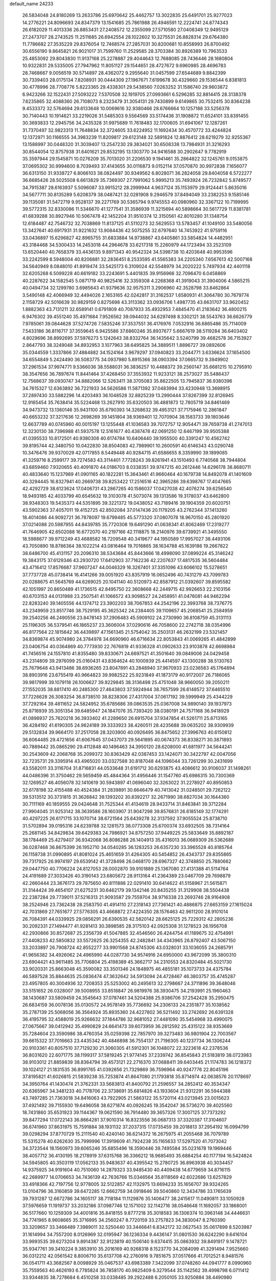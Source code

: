default_name                                                                    
24233
  26.5834048  24.8180269  13.2633786  25.6970642  25.4462757  13.3022835
  25.6491701  25.9277023  14.2776221  24.8096693  24.8347379  13.1541685
  25.7861988  26.4946591  12.2224741  24.8774343  26.6182029  11.4013336
  26.8853431  27.2408572  12.2355099  27.5710580  27.0408349  12.9495129
  27.2473707  28.2743525  11.2511685  26.6942554  28.1022602  10.3275531
  26.8828314  29.6764380  11.7786682  27.3535229  29.8376054  12.7468574
  27.2857031  30.8200681  10.8558993  26.8700492  30.6556190   9.8645821
  26.9021017  31.7599760  11.2529585  28.3703384  30.8926389  10.7963533
  25.4853092  29.8043830  11.9137168  25.2278887  29.4044643  12.7688085
  28.7436446  28.1680804  10.9322831  29.5335005  27.7947962  11.8051127
  29.1544651  28.4727672   9.6960985  28.4696783  28.7468667   9.0056519
  30.5714897  28.4362072   9.2955640  31.0457599  27.6544689   9.8842399
  30.7339403  28.0175134   7.8208931  30.0444309  27.1967671   7.6199678
  30.4329660  29.1536544   6.8381813  30.4778996  28.7708776   5.8223365
  29.4338301  29.5438560   7.0263252  31.1586740  29.9603872   6.9423266
  32.1522431  27.5093222   7.5370508  32.1919705  27.0993661   6.5296285
  32.8814415  28.3138378   7.6235865  32.4088360  26.7108073   8.2323479
  31.3054131  29.7430899   9.6149865  30.7532415  30.8364238   9.4533372
  32.5764694  29.6133648  10.0069616  32.9380466  28.6766664  10.1257188
  33.5256378  30.7140443  10.1914621  33.2219026  31.5485303   9.5564569
  33.5174436  31.1908872  11.6524101  33.8391455  30.3693833  12.2945756
  34.2435328  31.9975689  11.7618483  32.1700605  31.6941067  12.1287261
  31.7370497  32.9823313  11.7648834  32.3724605  33.6224952  11.1692434
  30.4570772  33.4244824  12.1372971  30.1166555  34.3983239  11.8209817
  29.6123148  32.5891824  12.8876412  28.6219279  32.9255367  13.1588997
  30.0448320  31.3039407  13.2547230  29.3834021  30.6508338  13.7984931
  31.3216293  30.8544054  12.8757938  31.6401621  29.8532195  13.1303770
  34.9416588  30.2902647   9.7782919  35.3597944  29.1545871  10.0276209
  35.7013020  31.2206530   9.1941461  35.2864822  32.1245761   9.0153875
  37.0695302  30.9994600   8.7039493  37.4143655  30.0116873   9.0152114
  37.0570870  30.9972838   7.1656077  36.6313150  31.9338727   6.8066103
  38.0824497  30.9349562   6.8028071  36.2824058  29.8404058   6.5722277
  36.6685426  28.5025508   6.6613829  35.7369307  27.7991062   5.9995213
  35.7493924  26.7232842   5.8749577  34.7915387  28.6163937   5.5096087
  33.9915212  28.2999944   4.9637124  35.1153979  29.9124441   5.8635016
  34.5677711  30.8135289   5.6208379  38.0487421  32.0281908   9.2946579
  37.8494049  33.2382253   9.1585146  39.1135081  31.5472719   9.9528137
  39.2271769  30.5365794   9.9745553  40.0980960  32.3367122  10.7199995
  39.5772315  32.8330086  11.5346670  41.1277541  31.3586939  11.3215694
  40.5898664  30.5617729  11.8381781  41.6839288  30.8927946  10.5067478
  42.1452204  31.9510374  12.3150561  42.8010280  31.1348754  12.6184487
  42.7546732  32.7038869  11.8137125  41.5110273  32.5629553  13.5783457
  41.1049100  33.5480056  13.3427641  40.6917931  31.9221632  13.9084436
  42.5075255  32.6797640  14.7453922  41.9759116  33.0436897  15.6296827
  42.8965755  31.6833884  14.9738867  43.6405861  33.5854824  14.4482951
  43.3184468  34.5300433  14.2453018  44.2964678  33.6217318  15.2260979
  44.1723494  33.2523109  13.6520440  40.7658379  33.4436135   9.8971343
  40.9542324  34.5398738  10.4203648  40.9953596  33.2242599   8.5948004
  40.8206881  32.2836451   8.2533595  41.5565383  34.2205340   7.6567613
  42.5007168  34.5640949   8.0848010  41.8919474  33.5425173   6.3109024
  42.5548979  34.2020222   5.7497934  42.4401118  32.6205268   6.5099228
  40.6619182  33.2243691   5.4401835  39.9156966  32.7096470   6.0458869
  40.2287622  34.1582545   5.0871719  40.9825416  32.3359308   4.2268368
  41.3919043  31.3904006   4.5865215  40.0494734  32.1299780   3.6985643
  41.9379636  32.9575311   3.2906960  42.3528798  33.8462864   3.5490148
  42.4066949  32.4494026   2.1653165  42.0242817  31.3162537   1.6580931
  41.3064780  30.7679774   2.1158729  42.5016639  30.9829159   0.8275698
  43.3113362  33.0936706   1.4987735  43.6631707  33.9620452   1.8882363
  43.7131211  32.6589141   0.6791809  40.7087933  35.4932953   7.4845470
  41.2183642  36.4800215   6.9476302  39.4551240  35.4971684   7.9526562
  39.0944032  34.6297498   8.3302121  38.5543763  36.6626779   7.9785061
  39.0844628  37.5274726   7.5835246  37.3537551  36.4176976   7.0532916
  36.6865486  35.7114009   7.5433186  36.8116717  37.3559645   6.9425586
  37.6860246  35.8937677   5.6667619  38.5119284  36.6403402   4.8029696
  38.8992695  37.5976273   5.1242643  38.8332764  36.1435642   3.5240799
  39.4682578  36.7153927   2.8647793  38.3249048  34.8932953   3.1077963
  38.6495825  34.3889511   1.8896727  39.0892606  35.0344559   1.3337866
  37.4884882  34.1524164   3.9679297  37.0940823  33.2044771   3.6336624
  37.1654500  34.6554849   5.2424490  36.5083775  34.0937980   5.8915366
  38.0903394  37.0665732   9.3949902  37.2961534  37.9974771   9.5366036
  38.5588031  36.3836257  10.4488372  39.2560147  35.6681215  10.2795910
  38.3547656  36.7897674  11.8441464  37.4268450  37.3553932  11.9233121
  38.2573027  35.5486437  12.7568637  39.0930747  34.8882066  12.5263411
  38.3705083  35.8622505  13.7945837  36.9380396  34.7615327  12.6363892
  36.7221933  34.5626586  11.5871392  37.0483994  33.4230948  13.3698915
  37.2897430  33.5882296  14.4203493  36.1048528  32.8825239  13.2990444
  37.8267399  32.8126945  12.9165454  35.7638414  35.5224468  13.2627910
  35.6320503  36.4881873  12.7805719  34.8461469  34.9473732  13.1360146
  35.9431100  35.6790393  14.3268632  39.4953121  37.7175946  12.2861847
  40.6653232  37.3217636  12.2698269  39.1451804  38.9369401  12.7070904
  38.1583733  39.1803646  12.6637789  40.0745960  40.0015197  13.1255448
  41.1036583  39.7072757  12.9054471  39.7659738  41.2747013  12.3230130
  38.7396988  41.5937578  12.5161677  40.4387478  42.0691250  12.6467199
  39.9505388  41.0395533  10.8172501  40.9380308  40.6174784  10.6406440
  39.1955500  40.3391247  10.4562742  39.8195744  42.3480750  10.0422830
  38.8504083  42.7989901  10.2600591  40.6146343  43.0290748  10.3476476
  39.9370029  42.0717855   8.5449448  40.9284715  41.6586655   8.3359990
  39.1899085  41.3259716   8.2599177  39.7274583  43.3114401   7.7728243
  39.8261941  43.1510493   6.7740568  38.7944804  43.6859460   7.9320655
  40.4091870  44.0186703   8.0338351  39.9747215  40.2612446  14.6296178
  38.8680711  40.4833640  15.1237989  41.0901165  40.1822281  15.3643461
  41.9660464  40.1679738  14.8492078  41.1401609  40.3294445  16.8327941
  40.2669738  39.8253422  17.2516516  42.3965286  39.6398767  17.4047665
  42.4292729  38.6123624  17.0406731  43.2867265  40.1586037  17.0427038
  42.4076274  39.6256540  18.9493185  42.4033799  40.6545632  19.3103078
  41.5073074  39.1313586  19.3178037  43.6462800  38.9348303  19.5435373
  44.5351895  39.3221372  19.0438052  43.7189416  39.1904359  20.6020751
  43.5902363  37.4057011  19.4152725  42.8502084  37.0147436  20.1179205
  43.2762344  37.1413260  18.4014086  44.9092721  36.7878097  19.6799485
  45.5773320  37.0807078  18.9670150  45.2801920  37.0214088  20.5987955
  44.8439785  35.7720308  19.6491290  41.0638341  41.8062469  17.2319277
  41.7646905  42.6502088  16.6772070  40.2197166  42.1118875  18.2140976
  39.6739921  41.3495550  18.5988677  39.9712249  43.4688582  18.7209548
  40.3419677  44.1950589  17.9957027  38.4493106  43.7050890  18.8786364
  38.1022214  43.0816464  19.7016865  38.1634788  45.1639186  19.2667822
  38.6486700  45.4131157  20.2096310  38.5343684  45.8443666  18.4998090
  37.0899224  45.3146242  19.3843175  37.6129346  43.2930720  17.6412903
  37.7162236  42.2207637  17.4817535  36.5604484  43.4716412  17.8576687
  37.9607247  44.0046329  16.3267401  37.3351096  43.6066102  15.5278651
  37.7737728  45.0738414  16.4141266  39.0051920  43.8357919  16.0652496
  40.7431279  43.7099783  20.0288675  41.5645769  44.6269025  20.1041140
  40.5120973  42.8587912  21.0392607  39.8595582  42.1051997  20.8650489
  41.1736515  42.8495750  22.3608668  42.2449715  42.9926653  22.2103156
  40.6703153  44.0131988  23.2507541  41.1066572  43.9098527  24.2458951
  41.0476081  44.9462294  22.8283240  39.1405556  44.1374712  23.3902203
  38.7067853  44.2542196  22.3993768  38.7376775  43.2349959  23.8517746
  38.7529195  45.3625342  24.2384405  39.1109657  45.2068541  25.2584959
  39.2540256  46.2490556  23.8478143  37.2906483  45.5909102  24.2730990
  36.8108759  45.3131113  25.1196305  36.5379541  46.1865237  23.3606004
  37.0290616  46.7058600  22.2742718  38.0354996  46.8177564  22.1815642
  36.4439897  47.1561345  21.5754042  35.2503131  46.2632199  23.5321457
  34.8369874  45.9074980  24.3784978  34.6690960  46.6716634  22.8053843
  41.0069265  41.4842899  23.0406754  40.0364869  40.7773930  22.7676819
  41.9336328  41.0902633  23.9103878  42.6698984  41.7456516  24.1557810
  41.8355480  39.8330671  24.6697521  41.3501640  39.0849006  24.0429458
  43.2314809  39.2976099  25.0160431  43.8364624  40.1000939  25.4414597
  43.1300288  38.5130763  25.7679648  43.9413486  38.6936265  23.8047891
  43.2848940  37.9670933  23.0236583  45.1764894  38.8903916  23.6755419
  40.9664823  39.9982522  25.9231849  41.1873179  40.9172007  26.7186065
  39.9817999  39.1079118  26.1006627  39.9229845  38.3136498  25.4751048
  38.9660050  39.2050211  27.1552035  38.8817410  40.2485300  27.4643803
  37.5924944  38.7657599  26.6148572  37.6465510  37.7226628  26.3083254
  36.8738510  38.8238306  27.4317004  37.0617192  39.5999949  25.4344229
  37.7292164  39.4811652  24.5824952  35.6785686  39.0863535  25.0367008
  34.9890140  39.1937973  25.8716939  35.3051354  39.6485947  24.1847076
  35.7393420  38.0380191  24.7571168  36.9418929  41.0898937  25.7620218
  36.3933402  41.2289650  26.6915704  37.9347854  41.5261711  25.8713165
  36.4284192  41.6190305  24.9624189  39.3333923  38.4260511  28.4235688
  39.0635202  38.9309939  29.5132834  39.9664170  37.2517058  28.3203900
  40.0926495  36.8475652  27.3996763  40.6150812  36.6064485  29.4721656
  41.6067645  37.0437073  29.5641895  40.0674373  36.8338271  30.3871893
  40.7889442  35.0865290  29.4112848  40.1496463  34.3950120  28.6208000
  41.6811977  34.5644241  30.2543609  42.2068768  35.2099372  30.8363429
  42.0387453  33.1424071  30.3422797  42.0047056  32.7235731  29.3395914
  43.4965020  33.0327588  30.8187048  44.1096044  33.7261299  30.2431699
  43.5582011  33.3116704  31.8716831  44.0533648  31.6191712  30.6293875
  43.4086612  30.9106037  31.1498261  44.0486396  31.3750462  29.5659459
  45.4844364  31.4956446  31.1547760  45.6986315  30.7300369  32.1269527
  46.4056078  32.1410619  30.5943897  41.0696040  32.3263022  31.2278927
  40.8950853  32.6178198  32.4155488  40.4524384  31.2839891  30.6646479
  40.7413042  31.0248501  29.7262122  39.5313512  30.3731815  31.3626842
  39.1393202  30.8392217  32.2671990  38.6827034  30.1644360  30.7111169
  40.1859555  29.0424648  31.7525344  41.4134619  28.9433714  31.8463841
  39.3712284  27.9904045  31.9253142  38.3639586  28.1603907  31.9047298
  39.8576831  26.6185149  32.1774291  40.4297225  26.6171715  33.1070714
  38.6721564  25.6439278  32.3137592  37.9055524  25.8738710  31.5702894
  39.0195316  24.6239788  32.1281573  38.0773308  25.6700374  33.6932505
  38.7314164  25.2681145  34.8429834  39.6429383  24.7986921  34.8757250
  37.9449225  25.5833649  35.8892187  38.1784469  25.4279407  36.9342068
  36.8086288  26.1404913  35.4316013  36.0689309  26.5362689  36.0287468
  36.8675399  26.1952710  34.0540285  36.1283253  26.6357230  33.3965528
  40.8185764  26.1158738  31.0990895  41.8081024  25.4651659  31.4264305
  40.5454852  26.4343737  29.8355865  39.7317925  26.9974197  29.6539142
  41.3728498  26.0468170  28.6967327  42.3748850  25.7880662  29.0447750
  40.7706224  24.8127053  28.0002870  39.9101889  25.1367080  27.4131388
  41.5114764  24.4191689  27.3033426  40.3190143  23.6805672  28.9113164
  41.2364389  23.0467709  29.7698879  42.2660444  23.3676173  29.7875650
  40.8111888  22.0291410  30.6414622  41.5158967  21.5615871  31.3144424
  39.4654107  21.6275231  30.6462179  39.1342146  20.8435255  31.3129908
  38.5504438  22.2387284  29.7739011  37.5216313  21.9093587  29.7559704
  38.9716338  23.2693746  28.9164908  38.2524946  23.7362438  28.2583750
  41.4914110  27.2318143  27.7361421  40.4886875  27.6653159  27.1615024
  42.7031869  27.7651677  27.5776305  43.4668872  27.4224350  28.1576463
  42.9611200  28.9101014  26.7084391  44.0339925  29.0856291  26.6390535
  42.5820142  28.6625125  25.7229312  42.2805236  30.2092331  27.1494477
  41.9281413  30.3898585  28.3175103  42.0925308  31.1278523  26.1956708
  42.2930866  30.8572687  25.2356739  41.5047885  32.4546560  26.4244754
  41.1189675  32.4754991  27.4408233  42.5850832  33.5572625  26.3254355
  42.2482841  34.4343965  26.8792407  43.5067150  33.2033897  26.7908724
  42.8552277  33.9901568  24.8745306  43.0328031  33.1036055  24.2685791
  41.9656382  34.4926062  24.4965990  44.0287730  34.9574916  24.6950000
  43.9672099  35.3800310  23.6904421  43.9611485  35.7706804  25.4198389
  45.3662717  34.2310553  24.8320484  45.5021730  33.9020331  25.8663048
  45.3590082  33.3501346  24.1848975  46.4855181  35.1073733  24.4375784
  46.5897528  35.8844635  25.0836474  47.3632642  34.5913094  24.4728467
  46.3803757  35.4745287  23.4957805  40.3004936  32.7208353  25.5253002
  40.2495613  32.2798667  24.3711896  39.3648046  33.5151652  26.0328007
  39.5008955  33.8518847  26.9819976  38.3930475  34.2193991  25.1960463
  38.1430687  33.5809459  24.3545643  37.0787461  34.5204388  25.9386706
  37.2542428  35.2950475  26.6834159  36.0078136  35.0130572  24.9578149
  35.7736692  34.2306133  24.2351877  35.1038562  35.2787139  25.5068056
  36.3564924  35.8935360  24.4227802  36.5211492  33.2742692  26.6391328
  36.4195795  32.4588019  25.9266632  37.1844786  32.9681052  27.4481090
  35.5454968  33.4990075  27.0675667  39.0412942  35.4990829  24.6641473
  39.6073959  36.2812592  25.4315122  38.9353669  35.7284604  23.3590986
  38.4760354  35.0259398  22.7857970  39.3273483  36.9801904  22.7003567
  39.6615322  37.7016663  23.4435342  40.4846898  36.7554137  21.7196305
  40.1237734  36.1306244  20.9103361  40.8057510  37.7129230  21.3060305
  41.5912301  36.1048072  22.3223618  42.2378536  36.8031620  22.6071775
  38.1199317  37.5819245  21.9774145  37.2339742  36.8545843  21.5183819
  38.0723983  38.9103012  21.8859839  38.8364794  39.4573121  22.2716370
  37.0688411  39.6403445  21.1174783  36.1218372  39.1024127  21.1831535
  36.8991765  41.0392656  21.7329869  36.7596964  40.9247776  22.8045196
  37.8195821  41.6026815  21.5839238  35.7253874  41.8647080  21.1793818
  35.8714974  42.0638576  20.1178697  34.3950764  41.1430474  21.3762331
  33.5683813  41.8400792  21.2596557  34.2852412  40.3534347  20.6365967
  34.3481233  40.7178706  22.3738691  35.6814826  43.1933604  21.9312291
  36.5944388  43.7497285  21.7363018  34.8416063  43.7922905  21.5863122
  35.5720114  43.0213945  23.0015623  37.4921492  39.7155930  19.6496058
  38.6271874  40.0926245  19.3542047  36.5736270  39.4025560  18.7431860
  35.6531923  39.1144367  19.0621590  36.7914480  39.3657326  17.3007125
  37.7373292  39.8477294  17.0722143  36.8664281  37.9010314  16.8323556
  36.0687313  37.3320387  17.3104607  36.6741960  37.8631975  15.7591884
  38.1931132  37.2037315  17.0735459  39.2018813  37.2954192  16.0994799
  39.0298294  37.8770729  15.2111540  40.4240140  36.6214372  16.2675975
  41.2055468  36.7079789  15.5315278  40.6262630  35.7999996  17.3919609
  41.7924238  35.1165633  17.5297520  41.7073042  34.3723544  18.1560973
  39.6065246  35.6855496  18.3590446  39.7495584  35.0231678  19.1969446
  38.4057712  36.4130195  18.2178919  37.6315768  36.3366212  18.9685493
  35.6884254  40.1177194  16.5424824  34.5945805  40.3503119  17.0562133
  35.9483637  40.4395542  15.2780725  36.8963938  40.3034457  14.9375925
  34.9191604  40.7510060  14.2879323  33.9485430  40.4409438  14.6779659
  34.8716115  42.2689977  14.0706653  34.7436139  42.7636766  15.0346564
  35.8118569  42.6022686  13.6257829  33.4918366  42.7197756  12.9778005
  32.5122857  42.1132975  13.6694233  35.1656707  39.9324265  13.0104796
  36.3160859  39.6472285  12.6662759  34.0918646  39.5040860  12.3434786
  33.1765639  39.7931287  12.6672786  34.1605117  38.7118184  11.1129876
  35.1406477  38.2415617  11.0490811  33.1050928  37.5976659  11.1919737
  33.2032186  37.0987746  12.1571002  32.1142716  38.0546648  11.1692057
  33.1868001  36.5177660  10.1259309  34.4001816  35.8418155   9.8777218
  35.3018583  36.1306374  10.3963148  34.4446631  34.7741965   8.9608665
  35.3716995  34.2560247   8.7720159  33.2757823  34.3830047   8.2760390
  33.3209657  33.3466489   7.3989011  32.5250440  33.3446641   6.8342172
  32.0627543  35.0617899   8.5203987  31.1614994  34.7557200   8.0126969
  32.0195947  36.1236334   9.4436147  31.0801530  36.6242290   9.6416104
  33.9993535  39.6273204   9.8914387  32.9123819  40.1506140   9.6374415
  35.0863932  39.8491917   9.1478721  35.9347761  39.3410224   9.3853910
  35.2016169  40.9268318   8.1523770  34.2084099  41.3291494   7.9525660
  36.0312212  42.0561542   8.8006710  35.6137708  42.2760916   9.7851675
  37.0517666  41.7012521   8.9481576  36.0541711  43.3682567   8.0098929
  35.0467537  43.6983389   7.3422099  37.0748260  44.0941777   8.0990960
  35.7559563  40.4626193   6.7785824  36.7858170  40.9825409   6.3279544
  35.1142562  39.4998798   6.0711412  33.9344835  38.7278684   6.4510258
  33.0338485  39.2922488   6.2050105  33.9250884  38.4490980   7.5003669
  33.9910046  37.4505704   5.6187347  32.9951369  37.0447699   5.4362707
  34.6130071  36.7103590   6.1218962  34.6656460  37.9023361   4.3256370
  33.8968934  38.2266465   3.6220134  35.2534761  37.0957450   3.8852080
  35.5581917  39.0870156   4.7322843  36.5954216  38.7562002   4.7846552
  35.4476025  40.2231295   3.7038325  36.3176365  40.3900740   2.8508802
  34.3926121  41.0382531   3.8088393  33.7259839  40.8771402   4.5512173
  34.1310618  42.1958730   2.9366124  34.3025459  41.8990725   1.9025116
  32.6682591  42.6473788   3.0650322  32.5089777  43.5269054   2.4402243
  31.6762389  41.5639716   2.6407173  31.8880096  41.2505032   1.6190962
  31.7404688  40.7042429   3.3077308  30.6644125  41.9679063   2.6863936
  32.3836888  42.9733331   4.4012356  32.0214527  43.8829972   4.3822456
  35.0531585  43.3890117   3.2071512  35.0579620  44.3300157   2.4160277
  35.8593353  43.3457878   4.2777094  35.7840930  42.5472315   4.8916162
  36.8431182  44.3701854   4.6357045  37.1927343  44.1317546   5.6377077
  38.0664863  44.2571921   3.7067214  37.7560860  44.1799470   2.6654918
  38.6820216  45.1510493   3.8053824  38.9437571  43.0835802   4.0847821
  39.7286701  43.1697434   5.0149027  38.8516565  41.9512318   3.4305586
  38.0960573  41.7774419   2.7825004  39.5470835  41.2514635   3.6387566
  36.2367949  45.7823724   4.7709620  36.7672349  46.7564143   4.2406778
  35.1181117  45.8971566   5.4895960  34.7827442  45.0478103   5.9384456
  34.3667008  47.1505236   5.6951870  34.9818380  47.9878745   5.3633869
  33.1086357  47.1350483   4.8032458  32.5989033  48.0947078   4.8994844
  33.4225169  47.0322021   3.7627168  32.1103842  46.0205617   5.1342407
  31.9445409  45.6607115   6.3209853  31.4381751  45.4879374   4.2252451
  34.0375538  47.4379443   7.1789059  33.5775626  48.5363447   7.5199388
  34.2940890  46.4777366   8.0765599  34.6880654  45.6046786   7.7338469
  34.0434437  46.5776266   9.5180304  34.5452626  45.7449766  10.0111056
  34.4830286  47.5038814   9.8891745  32.5650552  46.5508695   9.9382678
  32.2754986  46.6563038  11.1312255  31.6130765  46.4233794   9.0111463
  31.9105925  46.3185116   8.0442751  30.1589519  46.3906515   9.2925735
  29.9469208  47.1057785  10.0880746  29.3296404  46.8259916   8.0752819
  28.2817449  46.8758096   8.3717969  29.7395215  48.2018095   7.5566006
  30.7078528  48.1574974   7.0588533  28.9847399  48.5522586   6.8562759
  29.7884627  48.9044585   8.3877348  29.4507711  45.8872153   7.0313460
  30.4005714  45.8589468   6.7741758  29.6465302  45.0299907   9.7825762
  28.4784139  44.9234952  10.1695390  30.4940121  43.9969272   9.7933160
  31.3956489  44.1182221   9.3469780  30.1804318  42.6597260  10.2986692
  29.3288494  42.2659649   9.7448743  31.0315406  42.0066211  10.1133115
  29.8705466  42.5963846  11.7982640  29.9842820  43.5817004  12.5379588
  29.4697830  41.4192875  12.2723723  29.4020037  40.6374274  11.6333168
  29.1640669  41.1809496  13.6851340  28.5545745  42.0087223  14.0506925
  28.3206838  39.9021122  13.8122261  27.4654281  39.9749974  13.1391504
  28.9285648  39.0507235  13.5168431  27.8028182  39.6747159  15.2361839
  28.6478657  39.5056268  15.8989745  27.2886390  40.5794372  15.5678551
  26.8458163  38.4825563  15.3543641  26.0365203  38.4564805  16.3068905
  26.8623346  37.5321084  14.5360239  30.4453203  41.1185928  14.5388011
  31.4181168  40.4450166  14.1823637  30.4505587  41.8093215  15.6818001
  29.6449140  42.3865023  15.9056724  31.4397564  41.5992876  16.7426911
  32.4132195  41.4170145  16.2879718  31.5498950  42.8719947  17.5932985
  31.8720602  43.6941919  16.9536766  30.5720440  43.1180787  18.0096190
  32.5437085  42.7095632  18.7463771  32.1753669  41.9278473  19.4105182
  33.5085129  42.3917059  18.3500892  32.7919769  44.2009116  19.7426376
  33.8032366  45.1950722  18.6139136  34.1329960  46.1005277  19.1236991
  34.6760087  44.6255338  18.3003130  33.2135229  45.4717894  17.7410357
  31.0573777  40.3665045  17.5783589  29.9185078  40.2629922  18.0362732
  31.9986415  39.4445147  17.7930962  32.9403308  39.6526114  17.4724984
  31.7900669  38.1086777  18.3877251  30.8643120  38.1115808  18.9606899
  31.6620756  37.0136562  17.3021033  31.5694883  36.0512429  17.8033358
  30.4030834  37.1970829  16.4470397  30.2596137  36.3224918  15.8128881
  29.5328558  37.3100683  17.0939676  30.5042412  38.0812170  15.8178588
  32.8771775  36.9317907  16.3647470  33.0173706  37.8752546  15.8365626
  33.7737141  36.7026275  16.9389454  32.7260928  36.1378948  15.6336206
  32.9098426  37.7447865  19.3656532  34.0428481  38.2042957  19.2299764
  32.6146494  36.8958972  20.3482378  31.6948036  36.4670142  20.3517719
  33.6361197  36.2710565  21.1860758  34.4855165  36.9475509  21.2977421
  33.0477495  36.0167236  22.5779860  33.7804720  35.5064119  23.2010424
  32.7921226  36.9665352  23.0443580  32.1532954  35.3965145  22.4991061
  34.1441581  34.9717380  20.5395473  33.3815546  34.2545939  19.8907453
  35.4122985  34.6211642  20.7640753  36.0275398  35.2816215  21.2312036
  35.9598118  33.3034013  20.3975187  35.1322826  32.6229613  20.2166044
  36.8002589  33.3536679  19.1048601  37.6842558  33.9546915  19.2969853
  37.2677122  31.9580360  18.6730579  37.8944464  31.5091910  19.4428707
  36.4096899  31.3146975  18.4812498  37.8647953  32.0352126  17.7634599
  36.0351849  33.9750917  17.9279483  36.6520019  33.9549347  17.0292429
  35.1151464  33.4241028  17.7536959  35.7841310  35.0118332  18.1444921
  36.7778805  32.7473260  21.5577397  37.6967914  33.4175637  22.0318472
  36.4564360  31.5309516  22.0179819  35.7144434  31.0325141  21.5316264
  37.2909246  30.7722156  22.9676778  37.9157991  31.4731380  23.5211883
  36.4143746  30.0265186  23.9917770  35.7869632  30.7539839  24.5061998
  35.7627839  29.3258221  23.4677758  37.2517716  29.2603976  25.0358800
  37.7345733  28.4153888  24.5426340  38.0279035  29.9158808  25.4348399
  36.4016342  28.7387271  26.2069497  36.1369963  29.5692176  26.8635763
  35.4859876  28.2910857  25.8178466  37.1808737  27.6740646  26.9927217
  37.4417793  26.8720113  26.2964361  38.1158896  28.0987980  27.3690441
  36.3840092  27.1053241  28.1068320  36.6568940  26.1504821  28.3390182
  36.3877113  27.6419156  28.9740533  35.4080836  26.9309459  27.8678547
  38.2321595  29.8437377  22.1972013  37.7968689  29.1569986  21.2697512
  39.5089057  29.8448026  22.5799045  39.7933849  30.4745794  23.3201337
  40.5628812  29.0647985  21.9354186  40.1774024  28.0738295  21.6911117
  40.9543302  29.7851992  20.6438263  41.3856478  30.7569404  20.8758846
  41.6895073  29.1982031  20.1008879  40.0750855  29.9197966  20.0170862
  41.8002342  28.9068163  22.8353273  42.0895850  29.7840472  23.6541632
  42.5716187  27.8317002  22.6442959  42.2740878  27.1615102  21.9402620
  43.8606090  27.6109836  23.3183611  43.6877245  27.5453893  24.3889169
  44.4804800  26.2735039  22.8676860  44.6608816  26.3284698  21.7934647
  45.4490443  26.1663515  23.3568003  43.6582335  25.0002137  23.1487821
  42.7656561  25.0073330  22.5288527  44.4971740  23.7769469  22.7751119
  45.3381210  23.6663193  23.4602886  43.8753194  22.8847671  22.8108506
  44.8815931  23.8939464  21.7622690  43.2288945  24.8485197  24.6114035
  44.0973415  24.8928472  25.2663332  42.5281074  25.6399852  24.8754527
  42.7233890  23.8921313  24.7478254  44.8578096  28.7665398  23.0864079
  44.7841886  29.4783811  22.0776607  45.8151267  28.9249307  24.0103708
  45.8117055  28.2745545  24.7860952  47.0871028  29.6297893  23.7646765
  46.9543029  30.3092322  22.9226914  47.5161823  30.4881690  24.9776997
  48.4642046  30.9623035  24.7289164  46.7772120  31.2787353  25.1181359
  47.6944215  29.7434931  26.3133389  46.7217114  29.3709861  26.6281369
  48.3777454  28.9060050  26.1725709  48.2348438  30.6444309  27.4376219
  49.1984919  31.0648705  27.1442439  47.5293762  31.4601084  27.6053817
  48.4033376  29.8365723  28.7355708  47.4793242  29.2835291  28.9308958
  49.2024766  29.1020402  28.6054095  48.7043191  30.6977483  29.9046767
  49.5830420  31.2082990  29.8256406  47.9540677  31.3637027  30.0799013
  48.7665248  30.1386950  30.7529265  48.1655124  28.6337246  23.3301065
  48.0789243  27.4561432  23.6699651  49.2075294  29.0941046  22.6391079
  49.2264241  30.0783143  22.3898680  50.3302510  28.2547008  22.2002244
  49.9517848  27.4441262  21.5798234  51.2673435  29.1211016  21.3492383
  50.7173790  29.5479204  20.5096605  51.6864598  29.9282645  21.9527964
  52.0799283  28.5074765  20.9595094  51.0828431  27.5729432  23.3569981
  51.7912574  26.5938016  23.1369462  50.9290862  28.0705159  24.5853342
  50.3842912  28.9129276  24.6798060  51.5035596  27.4810012  25.7969167
  52.4420098  26.9925240  25.5253217  51.8504342  28.6083770  26.7867719
  50.9344319  28.9208661  27.2902435  52.5288367  28.2110044  27.5416181
  52.4983201  29.8397194  26.1343823  51.8872404  30.9308183  26.2013541
  53.6071769  29.7296931  25.5502208  50.6132229  26.3946613  26.4560982
  51.0590627  25.7622755  27.4166890  49.3720082  26.1652629  25.9920009
  49.0646679  26.6745515  25.1709253  48.4714033  25.1042819  26.4879098
  48.3878311  25.1719597  27.5722340  47.0674702  25.2555975  25.8812593
  47.1583666  25.3373977  24.7963397  46.4866517  24.3595797  26.1005284
  46.1784054  26.6937908  26.5351080  46.0822909  26.2987205  27.8166612
  48.9817447  23.6986090  26.1355200  49.4514492  23.4816390  25.0188171
  48.8205014  22.7344871  27.0442601  48.3635651  22.9555377  27.9224318
  49.2200968  21.3386540  26.8473608  50.0283834  21.2964646  26.1172497
  49.6074322  20.9542918  27.7907480  48.1008991  20.3958334  26.3701727
  46.9279489  20.7834729  26.2830181  48.4322205  19.1196233  26.0932298
  49.7792500  18.5654569  26.1602273  50.2986394  18.8626641  27.0726804
  50.3467216  18.8852813  25.2843411  49.6065593  17.0517927  26.1370385
  49.4719916  16.6869501  27.1507315  50.4541250  16.5552844  25.6629988
  48.3173672  16.8595186  25.3426953  47.8047593  15.9394873  25.6270311
  48.5725439  16.8366117  24.2850711  47.4749844  18.1108794  25.6245459
  47.0393621  18.4485308  24.6845061  46.3180777  17.8356792  26.6066044
  45.2065021  17.5346437  26.1655137  46.5467887  18.0038359  27.9145788
  47.5071121  18.1733008  28.1916486  45.5421513  17.9268146  28.9891599
  44.8941927  17.0768089  28.7709088  46.2194528  17.6392153  30.3482540
  45.4228558  17.4758279  31.0753088  46.7677861  16.7005133  30.2865748
  47.1425840  18.7399505  30.9210403  46.6554027  19.7121257  30.8470580
  47.2919916  18.5339871  31.9811755  48.5280403  18.8257703  30.2780201
  48.8924337  18.0551352  29.4010130  49.3486032  19.7647769  30.6761595
  49.1168388  20.3440153  31.4762085  50.2544754  19.8281054  30.2270792
  44.6199452  19.1596036  29.0838835  43.6050706  19.1134395  29.7855700
  44.9366253  20.2640670  28.3993693  45.8298535  20.2996427  27.9207320
  44.0004045  21.3734442  28.1627748  43.2853902  21.4259117  28.9831951
  44.7533287  22.7137747  28.0922188  45.3572031  22.7325350  27.1862420
  44.0293326  23.5263035  28.0226254  45.6681671  22.9738630  29.2626822
  46.9724523  22.4891889  29.3803021  47.4110517  22.9002496  30.5805872
  48.3889184  22.6804256  30.9925649  46.4559978  23.6037539  31.2094506
  46.5277310  23.9567610  32.1638223  45.3488386  23.6661415  30.3939829
  44.4095273  24.1547430  30.6155141  43.2026702  21.1366198  26.8773082
  41.9891778  21.3364155  26.8499129  43.8791535  20.6521858  25.8263239
  44.8823257  20.5375574  25.9385395  43.2922986  20.3416451  24.5137513
  42.8420170  21.2493909  24.1111264  44.4299644  19.9006718  23.5753629
  45.1767799  20.6956225  23.5524960  44.9023451  19.0032749  23.9736905
  43.9646914  19.6060490  22.1415274  43.3317835  18.7182252  22.1555217
  43.3785709  20.4441122  21.7609804  45.1478075  19.3436837  21.1966132
  45.8002218  18.5853829  21.6320377  44.7528001  18.9424937  20.2623833
  45.8877670  20.5844813  20.8909209  45.4678998  21.1940519  20.2038285
  47.0594798  20.9730271  21.3626192  47.8383357  20.1896172  22.0477933
  47.6870345  19.1876132  22.0382621  48.7548913  20.5211166  22.3440831
  47.4754801  22.1790446  21.1165519  46.9382577  22.8020599  20.5238735
  48.4232563  22.4689740  21.3453744  42.1549610  19.3180952  24.5999471
  41.0806008  19.5783596  24.0680670  42.3439557  18.2094608  25.3159710
  43.2510315  18.0549013  25.7414647  41.3152254  17.1684436  25.5027147
  40.9898326  16.8126818  24.5252949  41.9277906  15.9876621  26.2582644
  41.1572215  15.2497550  26.4806687  42.6868822  15.5172897  25.6366082
  42.5244801  16.4211780  27.4661545  43.2481134  15.7680903  27.6567504
  40.0712387  17.6617525  26.2530119  38.9419432  17.3515467  25.8622695
  40.2646298  18.4761917  27.2948785  41.2172179  18.6611318  27.5722584
  39.1769156  19.0596891  28.0821551  38.5041411  18.2693376  28.4173771
  39.6000818  19.5512079  28.9560246  38.3752235  20.0894263  27.2845590
  37.1426996  20.0773464  27.3144583  39.0574862  20.9237744  26.4941755
  40.0717459  20.9189282  26.5472683  38.4166508  21.8624756  25.5700949
  37.6762600  22.4273523  26.1315045  39.4792638  22.8357965  25.0419269
  39.9266998  23.3492910  25.8867618  40.2696790  22.2542228  24.5642462
  39.0102381  23.8721982  24.0657900  39.6805023  24.2486301  22.9547733
  40.6308115  23.8383823  22.6292428  38.9591683  25.2078230  22.2735908
  39.2789791  25.6056693  21.3894253  37.7749103  25.5023669  22.9160854
  36.6974825  26.3464190  22.6102489  36.6997683  26.9087736  21.6903876
  35.6105776  26.4231492  23.4983707  34.7602704  27.0495895  23.2739446
  35.6288752  25.6823191  24.6903907  34.7938658  25.7425149  25.3751302
  36.7199193  24.8481404  24.9923675  36.7124800  24.2879628  25.9122883
  37.8068217  24.7062433  24.1011208  37.6650972  21.1437624  24.4394572
  36.5227583  21.4886737  24.1318675  38.2531297  20.0745960  23.8881427
  39.2138877  19.8734443  24.1532071  37.6277039  19.2113009  22.8769120
  37.3695373  19.8386161  22.0246184  38.6682614  18.1751187  22.4178442
  39.5229864  18.7241751  22.0182374  39.0119634  17.5849766  23.2666630
  38.1434295  17.2196181  21.3370675  37.5164997  16.4530518  21.7938807
  37.5479234  17.7803118  20.6194837  39.3033847  16.5597166  20.5880452
  39.9678856  17.3432991  20.2306077  39.8533059  15.8928845  21.2551328
  38.7702037  15.7866694  19.3827934  38.2489638  14.8915362  19.7319798
  38.0473942  16.4171799  18.8556757  39.8610715  15.4244790  18.4518747
  40.5400289  14.8139136  18.8959223  39.4715842  14.9461036  17.6425689
  40.3375393  16.2519148  18.1065249  36.3238602  18.5714266  23.3636977
  35.3841771  18.4510057  22.5728332  36.2440512  18.2116358  24.6449089
  37.0884015  18.2843727  25.1987844  35.0237578  17.7352015  25.3091065
  34.4919581  17.0465810  24.6504952  35.4221367  16.9880908  26.5982319
  36.3060897  17.4643846  27.0239570  34.6219013  17.0999664  27.3314188
  35.7002524  15.4776431  26.4682435  36.5019836  15.2163202  27.1558753
  34.8146924  14.9363481  26.7910216  36.0801635  14.9710672  25.0821220
  35.3037840  14.3050655  24.4021171  37.2653621  15.2702321  24.6057316
  37.9201628  15.8214927  25.1511872  37.5437730  14.8254509  23.7367709
  34.0401574  18.8779225  25.6249725  32.8339016  18.7031925  25.4501075
  34.5187250  20.0519772  26.0475128  35.5185868  20.1454891  26.1907866
  33.6643309  21.1982108  26.3987509  32.9362919  20.8689803  27.1425773
  34.5259115  22.2987327  27.0428574  35.0620973  21.8748421  27.8933212
  35.2519654  22.6386616  26.3073466  33.7015129  23.5028709  27.5307235
  33.1093583  23.8874758  26.7011675  33.0156100  23.1636494  28.3080950
  34.5534238  24.6612536  28.0686771  35.7750654  24.5019390  28.2998063
  34.0150898  25.7856575  28.2203296  32.8644516  21.7297833  25.1939143
  31.6915089  22.0734360  25.3466315  33.4374838  21.7264738  23.9815808
  34.4235344  21.4899314  23.9175931  32.7035778  22.0894557  22.7528603
  32.3254961  23.1042424  22.8765223  33.6492070  22.0852358  21.5229486
  34.2523474  21.1780933  21.5575656  32.8751726  22.0777502  20.1865992
  32.2634853  22.9750105  20.1033896  33.5648042  22.0323245  19.3440278
  32.2426709  21.1935279  20.1080991  34.5941855  23.3098202  21.6106954
  34.0067276  24.2091812  21.7910191  35.2609967  23.1761431  22.4624971
  35.4592657  23.5613106  20.3680589  35.9431181  22.6351712  20.0600363
  34.8482220  23.9408561  19.5487317  36.2183231  24.3072787  20.5994386
  31.4593173  21.2055213  22.5483511  30.4083333  21.7263099  22.1801901
  31.5213332  19.9025909  22.8463720  32.3797027  19.5356585  23.2322967
  30.3565625  19.0060026  22.7338347  29.9062955  19.1702264  21.7568093
  30.8084331  17.5308013  22.8013346  31.3667587  17.3656587  23.7224883
  29.9223955  16.9028421  22.8348368  31.6427807  17.0471393  21.6066859
  32.3805218  16.0375192  21.7439642  31.5457802  17.6304023  20.4981037
  29.2362256  19.3257262  23.7532057  28.0668420  18.9930225  23.5218704
  29.5532222  20.0354964  24.8440280  30.5229987  20.3055548  24.9636369
  28.5608904  20.6345960  25.7515571  27.7068774  19.9602139  25.8291298
  29.1300296  20.8168859  27.1830551  29.9586894  21.5240051  27.1502879
  28.0512004  21.4087804  28.1099991  28.4618889  21.5980154  29.1003517
  27.6984974  22.3637762  27.7237269  27.2092342  20.7192689  28.1945549
  29.6683779  19.4749218  27.7325065  28.8844105  18.7193211  27.6755130
  30.4953311  19.1495018  27.1027891  30.1994054  19.5302974  29.1710936
  30.7016556  18.5916630  29.4048608  30.9117690  20.3495161  29.2723930
  29.3808723  19.6648634  29.8779254  28.0408577  21.9554823  25.1615372
  26.8393531  22.1074634  24.9489578  28.9278133  22.9018337  24.8331196
  29.9127282  22.6976183  24.9830353  28.5517719  24.2475255  24.3651333
  27.8907402  24.6962644  25.1069301  29.8163235  25.1162218  24.2378323
  30.5114654  24.6112730  23.5654234  29.5385409  26.0659888  23.7783697
  30.5366339  25.4175015  25.5666395  30.7810024  24.4875181  26.0765895
  31.8351008  26.1704314  25.2802518  32.4644329  25.5717169  24.6223094
  31.6172115  27.1297398  24.8120076  32.3702957  26.3403637  26.2141643
  29.6916574  26.2841580  26.5027371  30.2853895  26.5591076  27.3724187
  29.3664608  27.1897683  25.9900639  28.8215316  25.7271597  26.8477709
  27.7613086  24.2488203  23.0423581  26.9041360  25.1166425  22.8434067
  28.0013142  23.2679615  22.1590286  28.7768718  22.6368461  22.3503110
  27.1900360  23.0384407  20.9527547  27.0281790  23.9936500  20.4557695
  27.9083015  22.0994688  19.9674971  28.2350276  21.1958073  20.4859068
  27.1877784  21.8088245  19.2031531  29.1067144  22.7579397  19.2654279
  28.7951441  23.6961230  18.8104265  29.8727845  22.9853118  20.0037865
  29.7150060  21.8539784  18.1808911  30.6766830  22.2728515  17.8910910
  29.9134575  20.8678909  18.5987852  28.8618827  21.7628502  16.9757335
  28.9312088  22.5172960  16.2958538  27.9831436  20.8220133  16.6823173
  27.8023327  19.7558709  17.3992809  28.4205928  19.5436452  18.1788293
  27.0968714  19.0971900  17.1008150  27.2179491  20.9007179  15.6391080
  27.3006807  21.6612989  14.9729407  26.5074019  20.1895634  15.5221203
  25.8012388  22.4787289  21.2585884  24.8687319  22.7980275  20.5196957
  25.6395281  21.6547281  22.2984628  26.4232086  21.5072524  22.9202674
  24.3592026  20.9838417  22.6115308  23.7861536  20.8990834  21.6879292
  24.5441701  19.5435549  23.1214940  23.5606262  19.1546661  23.3886880
  25.1220104  18.6277993  22.0505846  25.2304802  17.6213689  22.4508884
  24.4310881  18.5890726  21.2113888  26.0890477  18.9916665  21.7035466
  25.3726657  19.4348598  24.2586951  26.2980064  19.4785404  23.9607446
  23.4572447  21.7658694  23.5675115  22.2390506  21.6457603  23.4570724
  23.9954634  22.6014536  24.4611090  25.0052592  22.6225611  24.5595519
  23.1799554  23.4805448  25.3109048  22.3290558  22.9027532  25.6717163
  23.9824935  23.9582908  26.5365274  24.8426906  24.5301443  26.1839048
  23.3479618  24.6355245  27.1103573  24.4862446  22.8514082  27.4850108
  25.2159982  22.2312773  26.9698646  25.1659235  23.5044823  28.6898042
  24.4500964  24.1104417  29.2439748  25.5688214  22.7330584  29.3457546
  25.9866394  24.1377654  28.3519615  23.3698362  21.9466417  28.0109960
  22.5915693  22.5393954  28.4889967  22.9412123  21.3776725  27.1868707
  23.7802150  21.2368053  28.7299697  22.6016592  24.6804614  24.5350836
  23.2559753  25.2456509  23.6517536  21.3902072  25.1049563  24.8982650
  20.8879030  24.5640596  25.5926515  20.7667055  26.3515209  24.4466943
  21.5477728  27.1014355  24.3124077  20.0659542  26.1573065  23.0934048
  20.7545788  25.6782649  22.3993987  19.2094761  25.4924514  23.2136271
  19.6045111  27.4704614  22.4891736  20.4211492  28.1219938  21.5469102
  21.3488355  27.6644732  21.2350329  20.0338351  29.3629839  21.0082867
  20.6561507  29.8587161  20.2781627  18.8346706  29.9670301  21.4345990
  18.4695299  31.1715289  20.9292855  18.6184874  31.2043058  19.9645510
  18.0290435  29.3316567  22.4027997  17.1186242  29.8052011  22.7382735
  18.4006514  28.0720280  22.9081858  17.7643194  27.5739007  23.6271586
  19.7670263  26.8808387  25.4841801  18.7438604  26.2449162  25.7648711
  20.0285280  28.0731402  26.0225211  20.8938867  28.5435826  25.7665287
  19.1265029  28.7490217  26.9598692  18.0989601  28.5202569  26.6739087
  19.3627850  28.1962911  28.3724958  19.4999256  27.1161194  28.3240875
  20.2697567  28.6336988  28.7876374  18.2150916  28.4665968  29.3023238
  18.0747783  29.5859700  30.1243938  16.8850384  29.4296849  30.7279647
  16.4626281  30.1124220  31.4472731  16.2795950  28.3050483  30.3182509
  15.3704719  27.9858986  30.6267795  17.1002547  27.6897519  29.4042641
  16.9086340  26.7770245  28.8561032  19.2799411  30.2724817  26.9248920
  20.3500317  30.7888620  26.6030148  18.2301364  31.0050331  27.3022033
  17.3794927  30.5185845  27.5614311  18.2603905  32.4747397  27.3867975
  18.5701198  32.8693499  26.4198320  16.8638433  33.0310313  27.7180782
  16.6052100  32.7437175  28.7379090  16.9314164  34.1184324  27.6964738
  15.6974467  32.6176664  26.8041144  15.2818418  31.6988545  27.2042611
  14.9154165  33.3751591  26.8788060  16.0502494  32.4054511  25.3256503
  16.7881303  33.2348853  24.7467238  15.5543869  31.4332518  24.7030627
  19.2667034  33.0233916  28.4175515  19.6612509  34.1867838  28.3131968
  19.6960139  32.2131302  29.3930425  19.2678040  31.2959953  29.4616069
  20.6042969  32.6257129  30.4781535  20.9192045  33.6512542  30.2819150
  19.8392998  32.6674649  31.8123644  19.7298938  31.6471367  32.1834299
  20.4214650  33.2321248  32.5419594  18.4620248  33.2868354  31.6942700
  18.1432125  34.4687223  31.0664443  18.8027410  35.0925716  30.6153522
  16.8053349  34.5715816  31.0121694  16.2719002  35.3889923  30.5399031
  16.2234879  33.5061051  31.5989001  17.2800201  32.6905926  32.0305393
  17.1945427  31.7308578  32.5130739  21.9178254  31.8147405  30.5159420
  22.6562029  31.8220863  31.5021170  22.2479047  31.1387334  29.4111947
  21.6120794  31.2030364  28.6234430  23.5433215  30.4874027  29.1533986
  24.2400325  30.7168561  29.9590447  23.3838114  28.9446718  29.0889518
  22.6587614  28.7108421  28.3079685  24.7166018  28.2655419  28.7174320
  25.4910622  28.5355245  29.4355933  24.6069133  27.1825535  28.6952160
  25.0327909  28.5632496  27.7185683  22.8477473  28.3807643  30.4295976
  23.5874508  28.5413866  31.2122050  21.9421535  28.9170990  30.7120079
  22.4826569  26.8900663  30.3998929  21.8235703  26.6856980  29.5564260
  23.3787872  26.2755884  30.3225100  21.9670181  26.6286467  31.3246313
  24.1153339  31.0910473  27.8622080  23.3493106  31.4215249  26.9518606
  25.4376392  31.2567468  27.7540614  26.0382996  30.9772783  28.5239445
  26.0732064  31.7579059  26.5218794  25.6792782  32.7601645  26.3461768
  27.6023741  31.8949033  26.7199260  27.7565889  32.4816708  27.6278501
  28.3028393  30.5350268  26.9140606  28.2969890  29.9657616  25.9836131
  29.3340260  30.6853708  27.2300810  27.7970823  29.9525514  27.6838848
  28.2290394  32.6790172  25.5457475  28.2040193  32.0724973  24.6394611
  27.6351572  33.5764926  25.3711328  29.6734276  33.1300542  25.8024479
  29.7188122  33.7392494  26.7059229  30.3306313  32.2681318  25.9096345
  30.0202715  33.7243607  24.9575202  25.6884611  30.8975524  25.2987208
  25.6710535  29.6662947  25.3698616  25.3163313  31.5362522  24.1841478
  25.2504886  32.5516640  24.2159816  24.9243729  30.8603433  22.9340703
  24.5818056  29.8486836  23.1623516  23.7454507  31.6084889  22.2781831
  24.0058660  32.6619673  22.1702662  23.5668214  31.2006718  21.2816179
  22.4487015  31.4700462  23.0994815  22.0697683  30.4523700  22.9950289
  22.6644026  31.6395322  24.1518081  21.3644212  32.4651240  22.6593483
  21.7583710  33.4809627  22.7278910  21.0862905  32.2585438  21.6250545
  20.1317479  32.3406540  23.5670581  19.7759240  31.3069642  23.5363667
  20.4280426  32.5601612  24.5976839  19.0420432  33.2556013  23.1464676
  18.2257472  33.1616323  23.7547152  19.3260659  34.2276688  23.1926780
  18.7300427  33.0437459  22.2032363  26.1215321  30.7310840  21.9879150
  26.7369424  31.7323520  21.6082875  26.4363564  29.5023175  21.5693451
  25.9295060  28.7154062  21.9615771  27.3943199  29.2622961  20.4823433
  28.2692289  29.8773135  20.6923496  27.8816246  27.7956360  20.4564629
  28.9676746  27.8250354  20.3610048  27.6828906  27.3299627  21.4223097
  27.3552594  26.8804361  19.3523269  28.1501288  26.5961016  18.2223968
  29.1182878  27.0620757  18.1086529  27.7094783  25.6632267  17.2598465
  28.3277431  25.4080654  16.4141032  26.4736357  25.0013888  17.4196030
  26.0965426  24.0273271  16.5499626  25.4724210  23.4002262  16.9506134
  25.6592016  25.3178836  18.5238885  24.7045971  24.8286058  18.6460224
  26.1050180  26.2459069  19.4829103  25.4901163  26.4328929  20.3426661
  26.8320331  29.7358516  19.1339181  25.6110044  29.7646109  18.9309830
  27.7317494  30.1034783  18.2167940  28.7093784  30.1060759  18.4953764
  27.4238092  30.4179989  16.8139326  26.3437663  30.3882613  16.6571846
  27.9102319  31.8403288  16.4729512  28.9605978  31.9465646  16.7484665
  27.8165985  31.9974009  15.3971981  27.0709215  32.9121971  17.1908494
  26.0438457  32.8486387  16.8315956  27.0701918  32.7221747  18.2651782
  27.6060201  34.3326167  16.9551964  28.5673558  34.4314999  17.4624934
  27.7563995  34.5150128  15.8904655  26.6316603  35.3664916  17.5355541
  26.2190857  34.9748849  18.4694055  27.1798343  36.2826611  17.7735416
  25.5297623  35.7014701  16.6011118  25.8157837  36.4320664  15.9490073
  25.2036783  34.9094549  16.0531595  24.7338931  36.0820133  17.1110215
  28.0015438  29.3544982  15.8786753  27.2720835  28.8178536  15.0492386
  29.2788638  29.0050136  16.0263221  29.8434283  29.4644339  16.7301000
  29.9197147  27.9963224  15.1786205  29.3461233  27.0705820  15.2160747
  29.9215841  28.3436475  14.1482746  31.3612412  27.6924440  15.5689471
  31.9835639  28.4426878  16.3152867  31.8951407  26.5850765  15.0713303
  31.3306378  26.0277437  14.4394052  33.2949393  26.1999164  15.2434592
  33.6456767  26.5443782  16.2166011  33.3924390  24.6719282  15.2241668
  33.1347727  24.3011009  14.2320752  34.4166026  24.3834069  15.4544456
  32.2802592  23.9278710  16.4526294  31.1680915  23.9398741  15.7003847
  34.1918943  26.8335750  14.1628919  33.7097950  27.2016011  13.0871090
  35.4999108  26.9261106  14.4169081  35.8371692  26.6411261  15.3327858
  36.4876123  27.4193481  13.4532879  36.1034140  27.2435436  12.4503565
  36.6344800  28.9350723  13.6411009  35.6482953  29.4015573  13.6323773
  37.1152337  29.1381166  14.5988043  37.6330069  29.6314016  12.2991707
  36.7645363  29.3501441  11.3141387  37.8256570  26.6645357  13.5773815
  38.3562505  26.5178523  14.6782650  38.3619111  26.1550092  12.4644443
  37.8849797  26.3269857  11.5853909  39.5192954  25.2437420  12.4463805
  39.7306387  24.9267008  13.4683632  39.1343663  23.9735938  11.6607655
  38.2385137  23.5566980  12.1199174  38.9002686  24.2427601  10.6292488
  40.2297745  22.8940533  11.6616133  41.0831464  23.2644425  11.0909610
  40.5554121  22.7318618  12.6913009  39.7844498  21.5432368  11.0696375
  38.6207522  21.3818133  10.6201525  40.6165672  20.6020468  11.0276736
  40.8073512  25.8998044  11.9103348  40.8042225  26.5347588  10.8513306
  41.9340038  25.6903465  12.5982101  41.8878343  25.1673313  13.4626621
  43.2847129  26.0443381  12.1373829  43.3083448  25.9514634  11.0516702
  43.6209741  27.5087406  12.5024345  42.7974234  28.1529330  12.1900574
  43.7265462  27.5929366  13.5854799  44.9009760  28.0184442  11.8232070
  45.2569827  27.5084098  10.7339149  45.5910517  28.9062103  12.3794620
  44.3423077  25.0762832  12.7100015  44.1290443  24.4443519  13.7505297
  45.5025884  24.9839535  12.0534084  45.5966431  25.5188752  11.1963766
  46.6959810  24.3172029  12.5886273  46.3749261  23.3878978  13.0598461
  47.6424581  23.9754541  11.4254975  47.0753722  23.4832519  10.6337566
  48.0561380  24.8983652  11.0167632  48.7999243  23.0522643  11.8441864
  49.4343945  22.8851730  10.9766946  49.4108306  23.5424751  12.5999725
  48.3344007  21.6899171  12.3590089  47.3125413  21.1554326  11.9396169
  49.0603461  21.0548493  13.2447696  49.9012090  21.4957325  13.6133652
  48.7876657  20.1217723  13.5342590  47.4023859  25.1554210  13.6735078
  48.1032005  24.6089276  14.5289424  47.1719756  26.4715373  13.7010619
  46.6434698  26.8877824  12.9486148  47.5660607  27.3381082  14.8067694
  48.6531109  27.3517288  14.8948848  47.2152216  28.3470029  14.6089489
  46.9347417  26.8794362  16.1183596  45.7124618  26.7859577  16.2227557
  47.7703635  26.5626496  17.1052375  48.7567715  26.7167077  16.9350722
  47.4377888  25.9070771  18.3817190  48.3881995  25.6939794  18.8735532
  46.6834466  26.8742607  19.3158032  45.7832320  27.2415486  18.8288213
  46.3878108  26.3281176  20.2106315  47.5449415  28.0606776  19.7769264
  47.0452176  28.5414565  20.6195473  48.4941675  27.6685932  20.1298476
  47.8063768  29.1163854  18.6973201  48.9312453  29.1563035  18.1354280
  46.8929457  29.9239939  18.3992155  46.7920590  24.5080149  18.2440394
  46.3323487  23.9316447  19.2352745  46.7988928  23.9415005  17.0235490
  47.2452917  24.4828688  16.2917726  46.3963948  22.5715555  16.6485870
  46.0697337  22.6222458  15.6090412  47.6242800  21.6318187  16.6433427
  47.3095254  20.6526199  16.2840566  48.3419202  22.0274312  15.9234646
  48.3363133  21.4610099  17.9957602  48.6615947  22.4297139  18.3734229
  47.6244512  21.0379836  18.6962557  49.5436074  20.5119990  17.9491537
  49.8969263  20.3435770  18.9683701  49.2100075  19.5556200  17.5475277
  50.7181387  20.9978169  17.0928312  51.4853638  20.2182455  17.0832608
  50.3699718  21.1354732  16.0669003  51.3109855  22.2588712  17.5956229
  52.1310578  22.5147103  17.0527620  50.6647553  23.0392592  17.4965289
  51.6115244  22.1676929  18.5634495  45.1454270  22.0856979  17.3981031
  45.1452781  21.0434417  18.0590970  44.1103120  22.9256400  17.3638669
  44.2006024  23.7370612  16.7714265  42.8561260  22.7868341  18.1048132
  42.5889601  21.7303789  18.1370821  43.0703740  23.2902599  19.5392183
  43.7870917  22.6381939  20.0390368  43.4839413  24.2999563  19.5064400
  41.8683070  23.3155726  20.2860517  41.4970659  22.4005221  20.2708778
  41.7131018  23.5496137  17.4212701  41.9400301  24.5686089  16.7597193
  40.4812045  23.0656549  17.5986668  40.3858080  22.2443090  18.1828284
  39.2512742  23.6992757  17.1161777  39.4390520  24.0979671  16.1187960
  38.1723349  22.6019753  17.0259984  38.5876969  21.7313541  16.5146953
  37.9231216  22.2992566  18.0414646  36.8680281  23.0040454  16.3183027
  36.4959139  23.9416834  16.7296124  37.0808014  23.1570330  14.8111242
  37.7995467  23.9468286  14.6168576  37.4493661  22.2224351  14.3872685
  36.1422362  23.4171381  14.3251336  35.8177598  21.9160114  16.5435940
  36.1757615  20.9621481  16.1563592  35.6148121  21.8131933  17.6096575
  34.8893002  22.1782359  16.0385601  38.8245475  24.8604448  18.0375221
  38.6735937  24.6695972  19.2464301  38.6082712  26.0499720  17.4752544
  38.7018122  26.1277906  16.4679704  38.1051981  27.2353031  18.1864628
  38.4246461  27.1835775  19.2290174  38.6929795  28.5237364  17.5750167
  38.2015528  28.7417915  16.6265655  38.4824996  29.3397653  18.2649473
  40.2095862  28.4289327  17.3321349  40.6614201  27.8749729  18.1539758
  40.3815449  27.8631079  16.4157611  40.9503289  29.7624423  17.2291040
  40.4948647  30.8291731  17.6268154  42.1655602  29.7293233  16.7347969
  42.5575053  28.8308313  16.4654999  42.7501301  30.5490645  16.8440106
  36.5686628  27.2841478  18.1578380  35.9492793  26.7313469  17.2449300
  35.9439556  27.9924966  19.1070903  36.5058393  28.4462668  19.8215122
  34.4830739  28.1543481  19.1634388  34.0471521  27.7089397  18.2695122
  33.9262891  27.3883053  20.3747441  34.3557844  26.3862002  20.4011222
  34.2447289  27.9177851  21.2717405  32.3889997  27.2753063  20.3835672
  31.9418476  28.2491304  20.1854747  31.8867612  26.2729192  19.3431844
  32.0814710  26.6432700  18.3389883  32.3932642  25.3161491  19.4697016
  30.8150908  26.1204970  19.4573502  31.9079828  26.8074523  21.7539102
  30.8199317  26.7606524  21.7653751  32.3139035  25.8224432  21.9801311
  32.2325986  27.5168454  22.5136784  34.0691568  29.6315746  19.1804291
  34.3920707  30.3645770  20.1176479  33.3279437  30.0425994  18.1501033
  33.0728737  29.3501582  17.4532668  32.7035426  31.3629352  17.9994064
  33.3767443  32.1076646  18.4219906  32.4669478  31.7180472  16.5128489
  31.6669649  31.0909319  16.1190042  32.0348721  33.1818907  16.3542862
  31.0984559  33.3649369  16.8791389  32.8045308  33.8427409  16.7540354
  31.8803226  33.4071483  15.2979990  33.7155531  31.4909991  15.6453907
  33.9479238  30.4274726  15.5940995  33.5305805  31.8446167  14.6322904
  34.5692516  32.0267135  16.0552815  31.3832884  31.4095702  18.7727135
  30.5315502  30.5229193  18.6453159  31.2028175  32.4637953  19.5627339
  31.9315942  33.1739382  19.5734589  30.0900141  32.6790505  20.4897140
  29.2236542  32.0977618  20.1735691  30.4960399  32.2328804  21.9084953
  31.2737513  32.9041501  22.2740185  29.6311018  32.3259054  22.5660411
  31.0103089  30.7880023  21.9938839  30.2651052  30.1275720  21.5533805
  31.9269747  30.6955944  21.4112528  31.3537054  30.1985617  23.6748606
  32.7834595  31.2318053  24.0950336  32.4822423  32.2780920  24.1456946
  33.1756404  30.9282917  25.0656760  33.5567314  31.1112709  23.3358669
  29.6855617  34.1601377  20.5050206  30.3743793  35.0235592  19.9591198
  28.5666938  34.4768797  21.1467578  28.0218269  33.7417673  21.5815255
  28.2123890  35.8694090  21.4402747  28.2925529  36.4353578  20.5123359
  26.7438592  35.9500619  21.8794649  26.4785031  36.9969983  22.0323544
  26.1315947  35.5594707  21.0643468  26.4333067  35.1576817  23.1603934
  26.8386760  34.1482729  23.0751661  26.9122668  35.6481789  24.0094506
  24.9345929  35.0415194  23.4391013  24.1068758  35.7247713  22.7898124
  24.5553368  34.3058246  24.3778446  29.1757843  36.5268698  22.4559830
  29.5723118  35.9299103  23.4577595  29.5501459  37.7808874  22.1987782
  29.1895692  38.2098755  21.3509535  30.2102531  38.6708121  23.1553000
  31.0010323  38.1234432  23.6652879  30.8307103  39.8522699  22.3906368
  31.6099619  39.4648841  21.7330014  30.0589447  40.2849917  21.7519634
  31.4382399  40.9690928  23.2292756  32.4149824  40.6847944  24.2057632
  32.7070982  39.6617684  24.3997890  33.0603564  41.7340089  24.8908079
  33.8324359  41.5112412  25.6099403  32.7240406  43.0762979  24.6108486
  33.3596039  44.0945468  25.2541115  34.0553130  43.7669437  25.8380270
  31.7254558  43.3608604  23.6568839  31.4736578  44.3874524  23.4323616
  31.0870540  42.3101356  22.9693208  30.3483782  42.5430471  22.2132681
  29.2065811  39.1500558  24.2085749  28.0470824  39.4265023  23.8832128
  29.6479696  39.2733648  25.4624780  30.6083965  39.0169101  25.6637673
  28.8130450  39.6878720  26.5991339  27.7784401  39.7621449  26.2773005
  28.8157509  38.5950743  27.6898557  29.7995127  38.5325727  28.1558167
  27.7828863  38.9537320  28.7548930  28.1958880  39.7396642  29.3805680
  26.8547423  39.2828805  28.2900347  27.5508177  38.0968853  29.3799092
  28.4598212  37.2028491  27.1423710  29.2105053  36.8680154  26.4270527
  28.4261157  36.4796087  27.9558001  27.4894032  37.2273956  26.6503747
  29.2839132  41.0748140  27.0890475  30.3057348  41.1437941  27.7812345
  28.6379775  42.1955520  26.6838375  27.4480120  42.2589111  25.8330417
  26.5613726  42.3704898  26.4530421  27.3346456  41.3980939  25.1811903
  27.6024588  43.5024293  24.9674107  26.6358747  43.8939039  24.6506998
  28.2369523  43.2831855  24.1070541  28.3203191  44.4486616  25.9191603
  27.6008346  44.8764045  26.6196646  28.8481786  45.2374042  25.3815914
  29.2872064  43.5170645  26.6567082  30.1839398  43.4177674  26.0450530
  29.7172168  44.1504218  27.9877197  30.6044501  45.0090422  27.9631186
  29.1509416  43.7628709  29.1362671  28.4071830  43.0722557  29.1182942
  29.5727238  44.2657074  30.4573432  30.1738120  45.1631208  30.3141060
  28.3427669  44.7004602  31.2851846  27.7563442  43.8233582  31.5352385
  28.6893700  45.1259030  32.2253856  27.4188021  45.7248454  30.5910528
  27.0950302  45.3362597  29.6258646  26.1667069  45.9735964  31.4318520
  25.6146204  45.0431682  31.5419163  26.4437458  46.3523310  32.4150143
  25.5290999  46.7027244  30.9324238  28.1149565  47.0689337  30.3706973
  28.9608057  46.9484943  29.6983564  27.4189413  47.7715709  29.9152935
  28.4561281  47.4762766  31.3209521  30.5184997  43.2950027  31.1992143
  30.9811672  43.5998157  32.2988839  30.8786059  42.1617884  30.5836322
  30.4482413  41.9556391  29.6908252  31.8520533  41.1972710  31.1111775
  32.0940082  40.4780859  30.3348894  32.7665672  41.7221692  31.3909951
  31.3612565  40.3955229  32.3158924  30.1645775  40.3313839  32.5925839
  32.2819936  39.7451222  33.0292850  33.2620875  39.8339601  32.7748590
  31.9411919  38.9889179  34.2398505  31.1299464  38.3161893  33.9885149
  33.1028705  38.1192449  34.7306926  32.7631944  37.5062327  35.5673357
  33.4305014  37.4589109  33.9269161  34.1814051  38.9233377  35.1536446
  34.5816171  39.2839226  34.3387324  31.4408253  39.9048109  35.3553267
  31.9502574  41.0147113  35.5561894  30.4594787  39.4157555  36.1182898
  30.0917127  38.4940999  35.8935290  29.9063281  40.1296240  37.2708169
  29.6072072  41.1232415  36.9420382  28.6632953  39.3831108  37.7906677
  28.8750464  38.3129737  37.8045219  28.4525485  39.6926601  38.8156772
  27.4219374  39.6617346  36.9196386  27.6998331  39.6279015  35.8663273
  26.3303724  38.6192326  37.1459448  25.9901956  38.6433376  38.1780879
  25.4844403  38.8361273  36.4939887  26.7129354  37.6277442  36.9067541
  26.8242012  41.0353245  37.2432655  27.5283477  41.8260741  36.9903713
  25.9157588  41.1862734  36.6640054  26.5744370  41.0950294  38.3016396
  30.9589636  40.3461020  38.3653769  30.9346093  41.3908380  39.0162482
  31.9377645  39.4369443  38.4998829  31.8751522  38.5862416  37.9538440
  33.0850338  39.6244234  39.4003790  32.6863845  39.8228926  40.3883653
  33.9292465  38.3458023  39.4681133  33.2828625  37.5210330  39.7649881
  34.3607117  38.1282887  38.4889804  35.0514490  38.4891992  40.5066618
  35.7869458  39.2206194  40.1698007  34.6282642  38.8254138  41.4529650
  35.7565810  37.1589121  40.7361755  35.0110804  36.4050986  40.9916876
  36.2556460  36.8450168  39.8198978  36.7076690  37.2640469  41.8496564
  36.3124127  37.2753387  42.7853811  38.0193176  37.1978241  41.8041715
  38.6634310  37.0253924  42.9174295  38.1472047  37.0622892  43.7823803
  39.6614172  36.8320769  42.9054552  38.6940863  37.2548496  40.6931447
  38.2074753  37.5208201  39.8410446  39.7055101  37.2015849  40.6864352
  33.9409312  40.8402271  39.0531732  34.3539588  41.5602963  39.9598971
  34.1998125  41.0916658  37.7727399  33.8663306  40.4417549  37.0716162
  34.8997196  42.3048527  37.3328579  35.7337494  42.5012444  38.0085955
  35.4852243  42.0865394  35.9243357  34.6672390  41.8498900  35.2454608
  35.9396164  43.0202699  35.5898154  36.5395048  40.9762679  35.7997064
  36.8331469  40.5645242  34.6507522  37.1129302  40.5057002  36.8121593
  33.9881854  43.5536312  37.3659536  34.4899467  44.6756843  37.4990181
  32.6639019  43.3854354  37.2234066  32.3291842  42.4400960  37.0763802
  31.6974137  44.4819735  37.0448487  32.1964950  45.2931241  36.5180790
  30.5329734  44.0171822  36.1553453  30.9169690  43.4354381  35.3202181
  29.8733615  43.3650884  36.7274789  29.7358292  45.1697646  35.5788051
  30.2956001  45.9338032  34.5368390  31.2714133  45.6848687  34.1419367
  29.5882766  47.0226015  33.9985465  30.0194333  47.6174021  33.2072807
  28.3135070  47.3502617  34.5007858  27.6427436  48.4115550  33.9858350
  26.7492665  48.4860612  34.3781968  27.7458380  46.5815106  35.5404213
  26.7660271  46.8354442  35.9159686  28.4600921  45.4938389  36.0826233
  28.0244617  44.9082408  36.8790662  31.1511392  45.0875157  38.3453554
  31.1593355  46.3094885  38.5048796  30.6688602  44.2671978  39.2844076
  30.7403452  43.2636215  39.1401278  30.0071038  44.7511630  40.5018670
  29.2397504  45.4605896  40.1902186  29.2965882  43.5942714  41.2247696
  30.0301907  42.8239957  41.4678897  28.8959511  43.9903178  42.1557046
  28.1286407  42.9493128  40.4529529  28.5005972  42.4766895  39.5448156
  27.4672945  41.8852167  41.3280482  26.6661094  41.3997592  40.7744620
  28.2048033  41.1353258  41.6064028  27.0517355  42.3346497  42.2294836
  27.0375411  43.9547558  40.0755571  26.1841957  43.4330469  39.6425339
  26.7158073  44.5038570  40.9610074  27.4162348  44.6556760  39.3339827
  30.9010744  45.5676802  41.4614142  30.3955847  46.5654321  41.9804193
  32.2143302  45.3102870  41.6534126  32.9862645  44.1547573  41.2105725
  32.9938130  44.0555572  40.1277010  32.5866832  43.2496928  41.6643946
  34.4211511  44.3821058  41.6817619  35.0056198  44.8273044  40.8748523
  34.8730135  43.4524877  42.0226725  34.2934115  45.3726857  42.8316027
  35.1935245  45.9765287  42.9438239  34.0928977  44.8248065  43.7542281
  33.0595495  46.1994414  42.4615771  32.5344190  46.4439769  43.3859242
  33.3802870  47.5380031  41.7589330  34.1583074  48.3419639  42.2812812
  32.7708395  47.7969939  40.5901872  32.2159823  47.0507983  40.1873256
  32.7702392  49.0742570  39.8563124  33.3521375  49.8122019  40.4046887
  33.4559060  48.8726747  38.4891376  32.9783431  48.0553573  37.9495588
  33.3531053  49.7822748  37.8944964  34.9525276  48.5708055  38.6539793
  35.4263201  49.4398156  39.1079105  35.0917539  47.7116680  39.3105650
  35.6344240  48.2730496  37.3145552  35.1841579  47.3874897  36.8635940
  35.4743287  49.1180321  36.6415090  37.0846817  48.0769298  37.4942178
  37.6592373  48.9123960  37.4507056  37.7084601  46.9744012  37.8710091
  37.0966644  45.8506692  38.1152686  36.1057825  45.7459400  37.9586545
  37.6218132  45.1272328  38.5918463  38.9961942  46.9658969  38.0183812
  39.5630188  47.7907321  37.8483793  39.4674790  46.0898612  38.2169367
  31.3737207  49.7074366  39.7202947  31.2803273  50.8245441  39.2161574
  30.2965417  49.0431253  40.1609908  30.4269233  48.1449476  40.6051559
  28.9127625  49.5072352  39.9666940  28.9185666  50.5948611  39.8860482
  28.3452628  48.9533554  38.6441495  28.2662846  47.8675630  38.7190878
  27.3397385  49.3511462  38.4992440  29.1727904  49.2816673  37.4233615
  30.2572825  48.5742345  36.9594280  30.5864038  47.6858368  37.3286605
  30.7788658  49.2373344  35.9141997  31.6260791  48.8997616  35.3271768
  30.0835961  50.3651052  35.6795471  29.0602028  50.3947492  36.6367393
  28.3223386  51.1724264  36.7575324  27.9942444  49.1425237  41.1482050
  27.8109502  47.9695430  41.4743131  27.3671965  50.1471759  41.7664935
  27.5099062  51.0834431  41.3980488  26.4084610  50.0029066  42.8742206
  26.7709473  49.2141311  43.5327420  26.3609456  51.3042812  43.6955122
  26.5008079  52.1706837  43.0464604  25.3935695  51.3989796  44.1903612
  27.3581527  51.2742756  44.7083302  28.2427058  51.1963886  44.2765413
  25.0172038  49.5575243  42.3834623  24.0312807  50.2873901  42.4970573
  24.9335299  48.3481864  41.8209666  25.7991212  47.8259713  41.7294690
  23.6987850  47.7573026  41.2707575  23.2566897  48.4877711  40.5927200
  24.0397693  46.4865525  40.4520173  24.5507542  45.7914428  41.1208440
  22.7857864  45.7618769  39.9299582  22.2180144  45.3387438  40.7595160
  22.1494594  46.4482376  39.3700495  23.0774147  44.9398216  39.2770521
  25.0014617  46.7751281  39.2726945  25.9494937  47.1404862  39.6652652
  25.2144394  45.8368243  38.7599482  24.4973577  47.7779414  38.2247188
  23.5806131  47.4178276  37.7582279  24.3189701  48.7509266  38.6796177
  25.2570680  47.8963304  37.4534638  22.6476744  47.4828593  42.3653543
  22.9869008  47.0832101  43.4853460  21.3685287  47.7003563  42.0373392
  21.1723808  48.0308841  41.1033643  20.2145532  47.5290068  42.9295848
  20.4072132  48.0468141  43.8684477  19.3475331  48.0003710  42.4686462
  19.8248328  46.0763504  43.2287279  19.9704691  45.1902826  42.3840042
  19.2663728  45.8365370  44.4194492  19.1748813  46.6112778  45.0698562
  18.8720808  44.5065598  44.9011761  19.7663323  43.8823620  44.9407820
  18.3257763  44.6557238  46.3350199  19.1371916  44.9995677  46.9766408
  17.5520455  45.4257789  46.3303656  17.7196357  43.3794071  46.9513979
  16.8796690  43.0484416  46.3424367  18.7279406  42.2349469  47.0740023
  19.5785368  42.5513233  47.6781463  18.2534449  41.3748030  47.5449317
  19.0807777  41.9350757  46.0888697  17.1881314  43.6905089  48.3478652
  16.6914874  42.8088783  48.7484189  18.0076775  43.9849470  49.0044909
  16.4618224  44.5010784  48.2962322  17.8685568  43.8008627  43.9739356
  18.0218047  42.6089053  43.7135472  16.8789012  44.5113380  43.4216148
  16.7791853  45.4954966  43.6510717  15.9231060  43.9085390  42.4884817
  15.4544670  43.0540061  42.9782555  14.8303671  44.9277962  42.1763178
  14.3334702  45.2064088  43.1008527  15.2648498  45.8158070  41.7161551
  14.0969511  44.4904324  41.4973218  16.5849198  43.3855345  41.1999210
  16.1238169  42.3822710  40.6542945  17.6844048  44.0028344  40.7516274
  18.0385471  44.7926204  41.2731144  18.4937001  43.5034074  39.6368150
  17.8245623  43.2007203  38.8303361  19.4258535  44.6135152  39.1169489
  19.4801025  45.4446295  39.8209443  20.4321669  44.2064269  39.0090360
  19.0045082  45.1446459  37.7431442  19.8350728  45.7296302  37.3466895
  18.8360118  44.3073377  37.0657645  17.7560980  46.0228622  37.7643096
  16.6485772  45.6068563  38.0954323  17.8754482  47.2770333  37.4008352
  18.7691442  47.6492675  37.1024310  17.0342262  47.8376212  37.3472710
  19.2989964  42.2593489  40.0361377  19.3206973  41.2871247  39.2887262
  19.9013758  42.2319492  41.2311347  19.8507471  43.0559213  41.8192540
  20.5969029  41.0330490  41.7249427  21.3380633  40.7357628  40.9827891
  21.3262179  41.3411931  43.0476558  20.5813890  41.5787028  43.8083949
  21.8437913  40.4345801  43.3655954  22.3492750  42.4948743  42.9920707
  21.8366156  43.4257332  42.7616514  23.0134949  42.6447881  44.3591825
  23.7180059  43.4735626  44.3410968  22.2553788  42.8589082  45.1130332
  23.5428489  41.7298201  44.6234252  23.4499867  42.2781379  41.9496632
  23.0174826  42.2781077  40.9503196  24.1754837  43.0893616  42.0076609
  23.9566090  41.3316713  42.1312540  19.6370929  39.8348929  41.8734218
  19.9943686  38.7102219  41.5240247  18.3991611  40.0779851  42.3188146
  18.1917001  41.0183169  42.6390975  17.3333948  39.0701482  42.3726868
  17.7344856  38.1698955  42.8376684  16.1752058  39.5936152  43.2403165
  15.8474408  40.5495159  42.8299088  15.3429862  38.8923346  43.1664558
  16.5168027  39.7731188  44.7326843  17.4597413  40.3047544  44.8438385
  15.4182306  40.5939442  45.4074800  15.6358184  40.7018653  46.4701263
  15.3750398  41.5856806  44.9592047  14.4582768  40.0974465  45.2789353
  16.6260567  38.4299856  45.4589746  16.8441373  38.6007754  46.5126814
  15.6907355  37.8762907  45.3699154  17.4362348  37.8396804  45.0333642
  16.8345528  38.6475389  40.9764017  16.5496615  37.4683574  40.7785490
  16.7867813  39.5582145  39.9947193  16.9968703  40.5221641  40.2197301
  16.5174318  39.2222760  38.5875980  15.5727659  38.6774471  38.5358082
  16.3762672  40.5226399  37.7692464  15.4963010  41.0589945  38.1189081
  17.2408298  41.1509578  37.9615620  16.2787573  40.3427304  36.2415214
  17.1680978  39.8341351  35.8704473  15.0393140  39.5500354  35.8358157
  14.9811762  39.4852993  34.7496173  15.0818466  38.5401884  36.2417958
  14.1501257  40.0548718  36.2059866  16.2047820  41.7171683  35.5765143
  16.1606301  41.5962521  34.4949785  15.3120668  42.2484678  35.9079498
  17.0873624  42.3005723  35.8357860  17.6071544  38.3020552  38.0151556
  17.2936660  37.2799355  37.4078614  18.8842422  38.6095323  38.2569536
  19.0955397  39.4898741  38.7180564  19.9944214  37.7493941  37.8375652
  19.9016080  37.5657140  36.7662994  21.3386536  38.4544416  38.0938899
  21.4856958  38.5116214  39.1733850  22.1373595  37.8304399  37.6926371
  21.5068122  39.8577270  37.5198204  20.8128330  40.2809628  36.3647552
  20.1608500  39.6027456  35.8320050  20.9408134  41.6055829  35.9085861
  20.3918920  41.9312280  35.0382015  21.7744143  42.5102959  36.5873767
  21.8613492  43.5295819  36.2372236  22.5025578  42.0828342  37.7105613
  23.1579179  42.7710461  38.2225595  22.3682753  40.7615445  38.1735260
  22.9165529  40.4433066  39.0475733  19.9329154  36.3779331  38.5326308
  20.1747065  35.3573596  37.8917943  19.5351848  36.3209847  39.8097178
  19.4017375  37.1909401  40.3142128  19.2941658  35.0613312  40.5160172
  20.1918377  34.4480248  40.4279005  19.0677297  35.3602927  42.0027286
  18.1417656  35.9166565  42.1397057  19.0026005  34.4249828  42.5587033
  19.8976102  35.9498678  42.3914431  18.1269221  34.2524243  39.9113485
  18.2688811  33.0452804  39.7143404  17.0050221  34.9000483  39.5679553
  16.9400335  35.8896318  39.7903130  15.8640118  34.2836087  38.8735341
  15.4845881  33.4634544  39.4841751  14.7435904  35.3390561  38.7220038
  14.4777691  35.7265011  39.7068815  15.1377579  36.1673700  38.1359279
  13.4588863  34.8359698  38.0321087  13.7208823  34.2084278  37.1809832
  12.8893892  34.2271645  38.7345579  12.5578048  35.9587329  37.5026737
  12.7257313  37.1441561  37.7600917  11.5491943  35.6358893  36.7241173
  11.3446593  34.6659216  36.4961863  10.9975058  36.3874199  36.3495546
  16.2957012  33.6942416  37.5172551  16.0060250  32.5339078  37.2265165
  17.0402991  34.4650365  36.7188004  17.2279032  35.4165112  37.0235026
  17.5737317  34.0542488  35.4145058  16.7505582  33.7002665  34.7922828
  18.2016707  35.2830463  34.7334629  18.8594052  35.7804038  35.4462157
  18.8025447  34.9639600  33.8826102  17.1314626  36.2746018  34.2375175
  16.5477095  35.8000670  33.4512992  16.4451412  36.5180807  35.0469308
  17.7003309  37.5894879  33.7061585  18.8403792  37.9688435  33.9418976
  16.9233673  38.3422239  32.9590405  16.0000185  38.0220194  32.6776675
  17.2702039  39.2565003  32.7031678  18.5792345  32.8922999  35.5245953
  18.4808821  31.9222376  34.7715682  19.4973529  32.9238857  36.4984222
  19.5710411  33.7601370  37.0704502  20.4119376  31.8008813  36.7678190
  20.9246090  31.5490750  35.8379889  21.4911571  32.1987432  37.8058873
  20.9988225  32.7074352  38.6368317  22.2398904  30.9743111  38.3706808
  22.6660614  30.3857452  37.5570610  23.0427345  31.2894892  39.0339571
  21.5613427  30.3456007  38.9484341  22.5060853  33.1647715  37.1492342
  23.1607924  32.6075143  36.4773174  21.9673513  33.8920892  36.5458151
  23.3635356  33.9520794  38.1504091  22.7214185  34.4925311  38.8466291
  24.0204309  33.2834133  38.7053057  23.9789118  34.6703490  37.6082201
  19.6251609  30.5461869  37.1724517  19.8958077  29.4738058  36.6386500
  18.6164597  30.6542810  38.0433949  18.4207831  31.5570019  38.4617929
  17.7878662  29.5050814  38.4267113  18.4432761  28.7078925  38.7820476
  16.8517514  29.8959140  39.5732016  16.2716225  30.7811965  39.3057429
  16.1731983  29.0660277  39.7748952  17.8296906  30.2149519  41.0611050
  18.3208577  31.4004758  40.6656045  16.9973686  28.9220111  37.2451987
  16.9276347  27.7034990  37.1118172  16.4598911  29.7580127  36.3518652
  16.5100944  30.7567157  36.5349410  15.8171330  29.3106830  35.1065031
  14.9861568  28.6472541  35.3465675  15.2735938  30.5302711  34.3426982
  16.0317747  31.3089768  34.3535523  15.0951963  30.2632097  33.3016277
  13.9884338  31.1205638  34.9371791  14.0185053  31.0402462  36.0224084
  13.9612800  32.1830285  34.6840830  12.7089923  30.4679855  34.3980337
  11.6466064  31.1403612  34.4018591  12.7395640  29.3145022  33.8959580
  16.7782688  28.5166308  34.2036142  16.3742879  27.4999302  33.6291530
  18.0412094  28.9487016  34.1015388  18.2925123  29.8043841  34.5884867
  19.0901009  28.2562449  33.3450718  18.7237654  28.0149438  32.3472905
  19.9455109  28.9240084  33.2449529  19.5727970  26.9611022  34.0078017
  19.7258701  25.9449544  33.3322060  19.7622826  26.9521999  35.3299582
  19.6510977  27.8248749  35.8375296  20.1862581  25.7563055  36.0723016
  21.0022106  25.2868287  35.5230497  20.7248013  26.1371496  37.4584794
  19.9475296  26.6626277  38.0153442  20.9681160  25.2199595  37.9918816
  21.9857765  27.0153496  37.4111333  21.7442648  27.9514006  36.9143742
  22.2718578  27.2565048  38.4352992  23.4344354  26.3182112  36.5651378
  23.8656984  24.9624835  37.6861431  23.0726488  24.2150001  37.6915725
  24.7881331  24.4930946  37.3439990  24.0141411  25.3461639  38.6953127
  19.0733118  24.7007652  36.1839608  19.3597237  23.5072345  36.1013833
  17.8003365  25.1072217  36.2734692  17.6078705  26.0966883  36.3956659
  16.6602091  24.1941726  36.1567666  16.7391776  23.4312000  36.9326946
  15.3589817  24.9798186  36.3721232  14.5077411  24.3014446  36.3368838
  15.3659718  25.4634938  37.3456951  15.2410477  25.7418551  35.6008528
  16.6614576  23.4798731  34.7933579  16.5622118  22.2500214  34.7383143
  16.8592506  24.2357273  33.7056313  16.9375992  25.2382614  33.8261003
  17.0550155  23.6892138  32.3606969  16.1731434  23.1080952  32.0873280
  17.1870607  24.8476328  31.3554201  16.1883364  25.2113277  31.1105820
  17.7180346  25.6780309  31.8176923  17.9160554  24.4818082  30.0757051
  17.2140643  23.8969300  29.0066032  16.1463451  23.7358165  29.0762246
  17.9068233  23.5061176  27.8465132  17.3741277  23.0744244  27.0197202
  19.3018896  23.6761967  27.7556806  19.9687153  23.2623255  26.6472595
  19.3603688  22.9485550  25.9506822  20.0033725  24.2743499  28.8221589
  21.0700701  24.4108035  28.7453831  19.3082481  24.6849446  29.9761566
  19.8476665  25.1377744  30.7978566  18.2560733  22.7289645  32.2923976
  18.1183974  21.6378432  31.7367350  19.4001520  23.0940603  32.8850296
  19.4456956  24.0266099  33.2830545  20.6330981  22.2971947  32.8787189
  20.8989604  22.0978725  31.8402061  21.7541761  23.1302748  33.5369190
  21.7546575  24.1380884  33.1192275  21.5353342  23.2126635  34.6013231
  23.1636992  22.5318710  33.3781689  23.1329049  21.4655983  33.5839068
  23.7033596  22.7598750  31.9636456  23.0654935  22.2615840  31.2349495
  23.7368525  23.8267037  31.7436494  24.7073913  22.3447026  31.8820693
  24.1380568  23.1713970  34.3665849  24.1748966  24.2506872  34.2179576
  23.8133239  22.9591270  35.3860968  25.1332709  22.7490075  34.2311320
  20.4507211  20.9391390  33.5795084  20.8324478  19.9031678  33.0345596
  19.8071428  20.9275488  34.7513142  19.5487866  21.8206753  35.1633280
  19.5259916  19.7009463  35.5119606  20.4394637  19.1050079  35.5665857
  19.1091126  20.0637365  36.9481887  18.2537281  20.7399320  36.9128974
  18.7913493  19.1510008  37.4543760  20.1916344  20.6983624  37.7977177
  20.0623503  20.9984305  39.1584441  21.2692376  21.4597836  39.5395901
  21.5173288  21.7644874  40.5472373  22.1296015  21.4777565  38.5066262
  23.1195822  21.7461896  38.5345676  21.4645999  21.0038646  37.4039488
  21.8869992  20.8692196  36.4198982  18.4752495  18.8144796  34.8277778
  18.5784047  17.5878711  34.8830757  17.5115689  19.4062685  34.1143649
  17.4449921  20.4168550  34.1354143  16.5952079  18.6739286  33.2340020
  16.1984319  17.8109040  33.7720870  15.4224497  19.5970714  32.8882241
  14.8600281  19.8372346  33.7900971  15.7817000  20.5202571  32.4359677
  14.7609957  19.0907366  32.1866329  17.2894069  18.1355052  31.9631097
  16.8622592  17.1267628  31.4028989  18.3753989  18.7760561  31.5142866
  18.6345441  19.6410984  31.9742275  19.2630669  18.2973490  30.4434013
  18.6441131  17.8223952  29.6805385  19.9829589  19.5097710  29.8121788
  19.3629463  20.4014458  29.8882056  20.8983973  19.7081287  30.3702702
  20.3416551  19.3129694  28.3302650  21.0376332  20.0972334  28.0372141
  20.8494942  18.3589037  28.1944756  19.1439662  19.3905908  27.3827627
  18.0958561  19.9665771  27.6723373  19.2670386  18.8300146  26.2019923
  20.1264565  18.3431926  25.9584722  18.5207892  18.9198474  25.5361199
  20.2712421  17.2359744  30.9437600  21.0904110  16.7392600  30.1722081
  20.2234693  16.8896732  32.2338404  19.5064776  17.3191312  32.7997779
  21.1250418  15.9655272  32.9279611  20.7908047  15.9937155  33.9603079
  20.9233231  14.5132578  32.4566588  21.3576266  14.3904890  31.4646423
  21.4532792  13.8434610  33.1349384  19.4754412  14.1008197  32.4184088
  18.6049002  14.1461884  33.4810190  18.8462886  14.4211462  34.4281466
  17.3824498  13.8230169  33.0368200  16.4890772  13.7915436  33.6497128
  17.4254264  13.5381986  31.7214496  18.7516091  13.7437616  31.3136721
  19.1358835  13.6561058  30.3051712  22.5971839  16.4037559  33.0090899
  23.4886208  15.5623046  33.0844966  22.8668828  17.7111662  33.0418334
  22.0916713  18.3647487  33.0104890  24.2016681  18.2716201  33.2931828
  24.9434815  17.4746570  33.2727091  24.5690434  19.2622293  32.1794174
  23.7106331  19.8988339  31.9680528  25.3831837  19.9041446  32.5188591
  25.0061185  18.5856569  30.9002939  26.3690121  18.3057169  30.6855576
  27.1047466  18.6080645  31.4174163  26.7703209  17.6136314  29.5281559
  27.8123694  17.3815537  29.3681821  25.8053035  17.2082403  28.5809238
  26.1879745  16.5282187  27.4692942  27.0403663  16.0812820  27.6314013
  24.4419358  17.5032166  28.7922682  23.6985316  17.1722561  28.0836480
  24.0470215  18.1957919  29.9496354  23.0020386  18.4030856  30.1228854
  24.3095040  18.9272115  34.6748069  23.3088459  19.3379388  35.2609610
  25.5477049  19.0662637  35.1531567  26.3031377  18.6331384  34.6299805
  25.9492340  19.9016748  36.2942461  25.1234063  20.5744809  36.5271620
  26.2406852  19.0612542  37.5643104  26.7825779  19.6994807  38.2615292
  24.9088798  18.7018163  38.2450119  25.0926899  18.1688772  39.1780932
  24.3540019  19.6104432  38.4732653  24.3047819  18.0833706  37.5834869
  27.0601305  17.7571499  37.3738207  26.9132145  17.1254371  38.2499959
  26.6965715  17.1960669  36.5152546  28.5722322  17.9465162  37.2372205
  28.8163514  18.4435179  36.3029827  28.9430363  18.5294676  38.0761634
  29.0570862  16.9699907  37.2451837  27.1253495  20.8059639  35.8980099
  27.9527540  20.4158776  35.0688484  27.1960721  22.0270680  36.4433482
  26.5088185  22.2688707  37.1600829  28.2671115  22.9890261  36.1099778
  28.5816958  22.8178760  35.0816054  27.7506520  24.4360903  36.1852744
  26.8647682  24.5300480  35.5561236  27.4588870  24.6607902  37.2123699
  28.7733614  25.4618181  35.7365308  29.8447972  25.9266294  36.5046392
  30.5122120  26.7939605  35.7247978  31.3993093  27.3371690  36.0249371
  29.9294501  26.8913137  34.5185462  30.2469584  27.5002157  33.7603677
  28.8330109  26.0539850  34.5057325  28.1525358  25.8916518  33.6817004
  29.5197242  22.7963983  36.9715421  30.6329594  22.8272080  36.4447235
  29.3354826  22.5738541  38.2816779  28.3664745  22.5737192  38.6116979
  30.3630653  22.2561996  39.2951405  29.8635817  22.4264642  40.2491472
  30.6995530  20.7559658  39.2860133  31.2607637  20.5224093  40.1868216
  29.7682315  20.1967715  39.3440367  31.4810327  20.2638881  38.0620193
  30.8115291  20.2511002  37.2019752  32.3181010  20.9283321  37.8441189
  31.9967584  18.8396806  38.2969180  31.2647496  18.2823392  38.8847634
  32.0734187  18.3383616  37.3309688  33.3030587  18.8218437  38.9918975
  33.3173996  19.0485596  39.9769829  34.4591850  18.4875701  38.4458820
  34.6179022  18.3232974  37.1657368  33.8876868  18.6277185  36.5292604
  35.5284831  18.0386451  36.8313110  35.5233991  18.2942133  39.1593012
  35.5265912  18.3859588  40.1757333  36.3539072  17.9639916  38.6872837
  31.5895896  23.1792346  39.3842098  32.5799107  22.8170475  40.0184321
  31.5066314  24.3891712  38.8382032  30.7334604  24.5588847  38.2061721
  32.4459074  25.4979388  39.0713566  32.9219288  25.3369233  40.0381203
  33.5489312  25.4865000  37.9963969  33.8903227  24.4599119  37.8645172
  33.1272818  25.8180014  37.0458670  34.7751403  26.3420833  38.3478008
  35.3094617  26.2660250  39.4792006  35.2800277  27.0639779  37.4562723
  31.6920932  26.8437356  39.1665915  32.2015958  27.8944630  38.7800147
  30.4300380  26.8131654  39.6113211  30.0507311  25.9257529  39.9014156
  29.5414151  27.9757699  39.6291230  29.6261972  28.4619059  38.6562568
  28.0871199  27.4850789  39.7622753  27.8634427  26.8594792  38.8961537
  28.0099111  26.8591964  40.6492969  27.0171703  28.5894029  39.8606367
  27.1359180  29.1269524  40.7992096  27.0760129  29.5880443  38.7000221
  26.2411321  30.2846276  38.7716143  27.9982292  30.1645901  38.7471777
  27.0230083  29.0582929  37.7481520  25.6289182  27.9476439  39.8472545
  25.5433204  27.2351913  40.6685105  24.8663907  28.7166179  39.9607347
  25.4689304  27.4236588  38.9043987  29.9764674  28.9919033  40.7027357
  29.8516461  28.7484050  41.9025284  30.4986547  30.1234868  40.2297401
  30.5607780  30.2156653  39.2289721  31.0691072  31.2274891  40.9986565
  30.5323364  31.3416906  41.9405652  32.5328770  30.8785732  41.3022553
  33.0805894  30.7259465  40.3721599  32.9984131  31.6789488  41.8751773
  32.5774551  29.9603780  41.8897620  30.9371208  32.5373140  40.1914078
  30.8181087  32.4944477  38.9614801  30.9912080  33.7081147  40.8380224
  31.1673834  33.7028391  41.8411485  30.7866795  35.0104787  40.1812871
  29.7845458  35.0156736  39.7586841  30.8301396  36.1096182  41.2437212
  30.0537313  35.9285722  41.9860729  31.8063759  36.1312016  41.7297216
  30.6443587  37.0706091  40.7649588  31.7668410  35.3178738  39.0236240
  31.4215993  36.0545282  38.0966800  32.9703653  34.7292560  39.0384327
  33.2242884  34.2501136  39.9021710  33.9552595  34.7504273  37.9350176
  34.1653695  35.7904428  37.6827535  35.2739138  34.1088940  38.4204315
  36.0055065  34.1338572  37.6105063  35.6646563  34.7153614  39.2364569
  35.1353980  32.6603419  38.9250177  34.3431200  32.6109064  39.6688577
  34.8717815  32.0033994  38.0983375  36.4321257  32.1653176  39.5810910
  37.2062228  32.0261280  38.8245278  36.7775525  32.9263719  40.2813547
  36.2122925  30.9187137  40.3363384  36.1161227  30.9917488  41.3434842
  36.0785522  29.6962354  39.8630284  35.7550441  28.7433751  40.6764450
  35.6854447  28.9665900  41.6635322  35.5930835  27.8046498  40.3145853
  36.2425445  29.3881858  38.6127318  36.5476793  30.0918671  37.9522584
  36.0538703  28.4353447  38.3086693  33.4693994  34.1080416  36.6242815
  33.9931913  34.4597603  35.5663902  32.4770969  33.2125211  36.6878058
  32.0804689  33.0247190  37.6012613  31.9540276  32.4195884  35.5631467
  32.6100381  32.5670047  34.7040384  32.0124391  30.9214203  35.9340935
  31.4346485  30.7531436  36.8422963  31.5567784  30.3343758  35.1361737
  33.4175002  30.3735236  36.1289751  34.4127674  30.9193216  35.6773906
  33.5539608  29.2746470  36.8239863  32.7876719  28.8691487  37.3495483
  34.4558954  28.8234346  36.8886424  30.5446554  32.8449081  35.0804999
  29.9479914  32.1604198  34.2457856  30.0019054  33.9630049  35.5814806
  30.5361105  34.4936878  36.2571427  28.7148494  34.5399331  35.1398041
  28.3542639  33.9641885  34.2867695  27.6130278  34.4601401  36.2155791
  26.7819227  35.0906690  35.8978968  27.0805512  33.0297445  36.3429275
  26.2807808  32.9950181  37.0827689  26.6823467  32.7061545  35.3837746
  27.8799530  32.3527867  36.6470202  28.0666600  34.9312045  37.5998950
  28.5255415  35.9164915  37.5312990  27.2088800  34.9831718  38.2705327
  28.7884891  34.2225297  38.0035170  28.8953523  35.9684909  34.6263848
  29.6305004  36.7723716  35.2026000  28.2387065  36.2658414  33.5062957
  27.6203933  35.5572602  33.1228065  28.5371316  37.3831982  32.6115379
  29.3114780  38.0059370  33.0498135  29.0547270  36.8179328  31.2716577
  28.1969074  36.3952189  30.7467907  29.4384197  37.6503815  30.6818285
  30.1352011  35.7176904  31.3155501  29.7876512  34.8694884  31.9051475
  30.3898065  35.2180843  29.8943766  29.4785585  34.7741135  29.4943261
  30.6981192  36.0458365  29.2574487  31.1679919  34.4555666  29.9023053
  31.4490383  36.2228483  31.9072367  31.7726258  37.1304911  31.3980836
  31.3132726  36.4128863  32.9675730  32.2215937  35.4634723  31.8013660
  27.2919729  38.2583304  32.3920644  26.1947495  37.7309177  32.2253887
  27.4433933  39.5825607  32.3754616  28.3821957  39.9592580  32.4648915
  26.3432179  40.5433374  32.2446145  25.4009648  40.0272782  32.4301849
  26.5235945  41.6119298  33.3383063  26.6646381  41.1162167  34.2972315
  27.4353285  42.1704393  33.1233718  25.3461033  42.5933882  33.4651121
  25.0910347  42.9885019  32.4833122  24.1151420  41.9167365  34.0695625
  23.7378535  41.1518931  33.3953367  24.3497242  41.4633427  35.0299638
  23.3274891  42.6538847  34.2111171  25.7346495  43.7611829  34.3722351
  26.6160677  44.2607223  33.9697023  24.9175669  44.4810093  34.4142057
  25.9548025  43.4024227  35.3765138  26.2796050  41.1368088  30.8259773
  27.2322559  41.7615783  30.3582365  25.1618675  40.9502661  30.1229567
  24.3884723  40.4469711  30.5498952  24.9811630  41.5006803  28.7702262
  25.9299986  41.4602660  28.2383404  23.9700691  40.6300873  28.0184368
  24.3100004  39.5924493  28.0231914  23.0038453  40.6745448  28.5231306
  23.8133109  41.0993811  26.5763175  22.8899740  41.8987511  26.2931538
  24.6037084  40.6360775  25.7249521  24.5162661  42.9658173  28.7968439
  25.0157053  43.8283646  28.0718471  23.5574546  43.2265499  29.6779809
  23.2503810  42.4535198  30.2571838  22.9285928  44.5076725  29.9655569
  23.6676651  45.3070735  29.8911532  21.7978350  44.7690373  28.9524646
  21.3200799  45.7170785  29.1865328  22.2326440  44.8590485  27.9570427
  20.7173525  43.7012926  28.9130580  19.7883519  43.6835520  29.7129791
  20.7920117  42.7983667  27.9673836  21.5874616  42.7679303  27.3359207
  20.0123287  42.1704055  27.8198536  22.4107274  44.4568716  31.4082812
  22.2739392  43.3690919  31.9682948  22.0666702  45.5972998  32.0090932
  22.2006644  46.4606651  31.4936952  21.6153289  45.6880346  33.4111634
  22.3539534  45.1450158  34.0021700  21.6502712  47.1468260  33.9277873
  21.4753848  47.1367266  35.0045376  22.6607077  47.5313634  33.7800930
  20.6732945  48.1344854  33.2712653  20.6588239  48.2464033  32.0195483
  19.9755951  48.8831938  34.0034314  20.2712089  44.9784070  33.7161210
  19.6827017  45.2167247  34.7655062  19.7770581  44.1093857  32.8196050
  20.3178057  43.9846666  31.9714005  18.5740177  43.2776860  32.9670457
  18.3498011  43.1964978  34.0311817  17.3608236  43.9567637  32.2888998
  17.4655817  43.8838795  31.2082107  16.4737520  43.3841514  32.5625905
  17.0756380  45.4242562  32.6704374  16.0151999  45.6087054  32.5147153
  17.2707617  45.5674110  33.7333016  17.8464961  46.4807468  31.8581923
  17.5967149  47.4663517  32.2491579  18.9145860  46.3323188  31.9809962
  17.5122811  46.4432896  30.4251005  16.6366837  45.9933374  30.1693146
  18.2306314  46.9315350  29.4323358  19.3321740  47.6011433  29.6107826
  19.7056461  47.7526881  30.5443683  19.8439562  47.8910642  28.7848588
  17.8470260  46.7692666  28.2057212  17.0473835  46.1784956  27.9965284
  18.3899700  47.1504785  27.4445451  18.7526022  41.8248242  32.4654829
  17.7523173  41.1074811  32.3724917  19.9652803  41.3700918  32.1056690
  20.7625580  41.9931169  32.1696804  20.1884872  40.0107053  31.5674615
  19.4840642  39.3488572  32.0643483  19.8290373  40.0122254  30.0626733
  18.8687050  40.5143862  29.9496614  20.5650602  40.6140875  29.5319086
  19.6881497  38.6597445  29.3322385  19.1724561  38.8609698  28.3935430
  21.0188555  38.0143160  28.9647088  21.6214965  38.7331863  28.4137510
  21.5500730  37.6881832  29.8540716  20.8252188  37.1454229  28.3364068
  18.8511147  37.6334896  30.0934241  19.3640410  37.3123341  30.9994645
  17.8849561  38.0693275  30.3471112  18.6826810  36.7710169  29.4492021
  21.6003237  39.4485698  31.8450429  22.6042740  39.9950141  31.3780782
  21.6600355  38.3180813  32.5637167  20.7816150  37.9508996  32.9158749
  22.8826834  37.5391415  32.8730051  23.7427530  38.1603710  32.6273969
  22.9531334  37.2562882  34.3915441  22.7990165  38.2015139  34.9139954
  21.8781053  36.2725526  34.8650156  21.9244856  36.1710365  35.9474298
  20.8941952  36.6460115  34.5971944  22.0195936  35.2920886  34.4099452
  24.3071951  36.7015904  34.8519363  25.1054775  37.3711953  34.5360499
  24.3197386  36.6380136  35.9398500  24.4807599  35.7056016  34.4462378
  23.0026311  36.2486688  32.0348453  21.9936785  35.6637816  31.6372810
  24.2383211  35.7859648  31.7831659  25.0127446  36.3605683  32.1051309
  24.5870080  34.5689648  31.0213691  23.7026908  33.9385683  30.9651037
  24.9962521  34.9491773  29.5813154  25.8788894  35.5909079  29.6176040
  25.2578477  34.0383363  29.0402396  23.8793645  35.6766383  28.8103105
  22.9901144  35.0435765  28.7956001  23.6393190  36.6097210  29.3189492
  24.2773178  36.0182566  27.3683969  25.1348455  36.6928139  27.3723009
  24.5460658  35.1017445  26.8446907  23.0898398  36.6972558  26.6714410
  22.2090494  36.0591033  26.7810286  22.8878414  37.6459210  27.1722768
  23.3382455  36.9451493  25.2355969  22.5569965  37.4228867  24.7918065
  24.1719124  37.5138018  25.0969053  23.4912124  36.0780284  24.7252621
  25.7000052  33.7563180  31.7118699  26.7118579  34.3190731  32.1237583
  25.5332560  32.4372244  31.8359311  24.6304950  32.0626700  31.5671412
  26.5259916  31.4969002  32.4148176  27.0551608  31.9988005  33.2250896
  25.7868167  30.2709432  33.0150862  25.2171384  29.8141621  32.2057372
  26.7622766  29.2091370  33.5618584  27.4231461  29.6509631  34.3094835
  26.2137282  28.3883454  34.0234100  27.3640880  28.7844938  32.7592016
  24.7978417  30.6716741  34.1418171  25.3348623  30.7695978  35.0857338
  24.3403943  31.6362523  33.9249450  23.6476549  29.6710920  34.3232819
  24.0313474  28.6888744  34.5956453  22.9860418  30.0208355  35.1157489
  23.0735018  29.5933447  33.3998921  27.5870142  31.0733330  31.3702804
  27.2394284  30.8962616  30.1986962  28.8518179  30.8697963  31.7843473
  29.0759627  31.0530173  32.7582096  29.9786563  30.4769063  30.9140218
  29.5922935  30.0158744  30.0051120  30.5028119  31.3845839  30.6157109
  31.0196362  29.5039205  31.5196642  30.7969346  28.9016924  32.5688293
  32.1383369  29.3344705  30.7929354  32.2080373  29.9129176  29.9710093
  33.3184132  28.4673104  31.0509150  33.7431056  28.2777232  30.0643562
  34.4161926  29.2203240  31.8379531  34.4612586  30.2378131  31.4553981
  34.1514186  29.2670388  32.8956414  35.8287090  28.6272629  31.6679211
  36.7185994  28.8890582  32.5095989  36.0876450  27.9131110  30.6735282
  32.9941348  27.0651457  31.6185945  33.1446837  26.7795234  32.8103032
  32.5469650  26.1652998  30.7386104  32.6335069  26.3848139  29.7510411
  32.0256199  24.8293089  31.0640518  31.5581486  24.8765050  32.0478630
  30.9087802  24.4753617  30.0580019  31.2287802  24.7452778  29.0504282
  30.7496291  23.3974646  30.0549168  29.5687152  25.1394982  30.3498868
  28.5005743  24.3729845  30.8583017  28.6265215  23.3145346  31.0281990
  27.2615004  24.9746320  31.1423738  26.4473055  24.3784335  31.5305575
  27.0791500  26.3487845  30.9140229  26.1259628  26.8105930  31.1307316
  28.1362137  27.1189344  30.3987460  27.9930310  28.1742906  30.2143458
  29.3771421  26.5165518  30.1200909  30.1835019  27.1153986  29.7260033
  33.1278024  23.7482246  31.1802114  32.8397463  22.5525913  31.1262373
  34.3983742  24.1323824  31.3498091  34.5813080  25.1249206  31.3523316
  35.5491807  23.2136645  31.3399189  35.5264390  22.6604526  30.4009829
  36.4642617  23.8031658  31.3564900  35.6295927  22.1823263  32.4824827
  36.4240511  21.2432457  32.3955475  34.8150518  22.3192692  33.5361250
  34.2222481  23.1444004  33.5781610  34.6229464  21.3080882  34.5899173
  35.2852699  20.4635295  34.4033956  34.9845312  21.9148240  35.9605454
  34.3724144  22.8043054  36.1153972  34.7219816  21.1997353  36.7405279
  36.4675407  22.2919425  36.1361478  36.7533217  23.0208935  35.3789089
  36.6689922  22.9217086  37.5156750  37.7254443  23.1199415  37.6908734
  36.1197686  23.8583483  37.5747440  36.2991480  22.2529486  38.2935291
  37.3994148  21.0828335  36.0275054  37.3882647  20.6942297  35.0110305
  38.4228392  21.3794318  36.2555353  37.0838007  20.3002339  36.7157601
  33.2057344  20.7025432  34.6062153  32.9865876  19.7128059  35.3096289
  32.2669663  21.2543822  33.8320320  32.5295018  22.0413374  33.2573315
  30.8935404  20.7679404  33.7148419  30.4691653  20.7103462  34.7180146
  30.0838903  21.7847057  32.9026242  30.1851700  22.7781331  33.3417008
  30.4434821  21.8023890  31.8744030  29.0318617  21.4995582  32.8996934
  30.8282707  19.3666565  33.0782029  31.6150748  19.0513552  32.1775445
  29.8867209  18.5305242  33.5366492  29.2231247  18.8993769  34.2131366
  29.7507543  17.1109413  33.1477818  30.0857009  16.9960503  32.1169701
  30.6081414  16.2097622  34.0733162  30.3144410  16.3942822  35.1076849
  30.3894900  15.1619140  33.8574392  32.1325660  16.4058122  33.9614187
  32.3801174  17.4519324  34.1189949  32.6203703  15.8432223  34.7547523
  32.6923912  15.9315994  32.6132756  32.7320880  14.8424591  32.6048672
  32.0378047  16.2612015  31.8120927  34.0834098  16.5084318  32.3455726
  34.0035271  17.5995752  32.3284822  34.7613453  16.2186930  33.1530437
  34.6109383  16.0315192  31.0474696  34.8586862  15.0473309  31.1024179
  33.9238214  16.1632530  30.3031118  35.4569405  16.5336737  30.8049538
  28.2938946  16.6440308  33.1701975  27.4649359  17.2167459  33.8787506
  27.9892560  15.5971656  32.4045480  28.7136800  15.2125348  31.8105616
  26.7036268  14.9007469  32.4669420  25.9059081  15.6427409  32.4608643
  26.5450086  14.0367196  31.2090178  26.5962796  14.6639083  30.3181699
  27.3324418  13.2829095  31.1645484  25.5750481  13.5370179  31.2282478
  26.5845219  14.0594680  33.7569733  27.4933755  13.2926518  34.0864763
  25.4636733  14.1598883  34.4757053  24.7254452  14.7530421  34.1088073
  25.1438713  13.3056251  35.6329449  26.0475481  13.1927725  36.2267886
  24.0678966  13.9402845  36.5374384  23.1657040  14.1136702  35.9521125
  23.7121137  13.0468976  37.7358543  24.6012373  12.8376670  38.3299368
  22.9766127  13.5507632  38.3639205  23.2712897  12.1099776  37.3967752
  24.5516816  15.2803770  37.0955889  23.8125880  15.6817216  37.7884113
  25.4975120  15.1491367  37.6206118  24.6779635  15.9927904  36.2809494
  24.6710507  11.9345609  35.1326290  23.7058654  11.8846396  34.3599033
  25.3000279  10.8177824  35.5440773  26.4167306  10.7214830  36.4705059
  26.2268974  11.2821896  37.3853987  27.3239094  11.0822086  35.9836875
  26.5564153   9.2356805  36.7917848  25.9199843   8.9782418  37.6398679
  27.5909528   8.9676166  36.9822088  26.0407123   8.5488090  35.5329250
  25.6676899   7.5469150  35.7423116  26.8334751   8.5128287  34.7839355
  24.9348801   9.4904666  35.0607928  24.9365662   9.5029253  33.9736751
  23.5508268   9.0451739  35.5499651  23.0780495   9.4343655  36.6188942
  22.8910574   8.1956268  34.7701445  23.3054606   7.9644604  33.8716976
  21.4971273   7.8026562  34.9956444  20.9477408   8.6975058  35.2933353
  20.8890882   7.3477628  33.6532768  19.8100101   7.4714400  33.7255394
  21.2222011   8.0294583  32.8695879  21.1357487   5.9045359  33.1821451
  20.5443380   5.2442053  33.8192715  20.7437383   5.8162834  32.1685239
  22.5876154   5.4075771  33.1697791  23.5266869   6.1412333  32.7718760
  22.7963078   4.2231884  33.5276687  21.3128858   6.7815739  36.1384433
  20.2519219   6.7354172  36.7675795  22.3454575   5.9871732  36.4465965
  23.1861940   6.0854763  35.8940219  22.2772129   4.8740267  37.4045621
  21.3277967   4.3520234  37.2768959  23.0765163   4.1754627  37.1608316
  22.4269270   5.2374769  38.8906955  22.0818197   4.4136851  39.7424614
  22.9193865   6.4400512  39.2056150  23.0811658   7.0889440  38.4482018
  23.2124447   6.9341470  40.5637754  22.7806370   6.2616139  41.3039828
  24.7359409   6.9809414  40.7877115  25.1835885   7.6578391  40.0576291
  24.9375669   7.3902319  41.7786597  25.4288160   5.6458118  40.7001883
  25.5154686   4.6999857  41.6966720  25.1482778   4.7827024  42.6438208
  26.2140896   3.6570386  41.2200627  26.4653903   2.7694837  41.7883340
  26.5522410   3.8634828  39.9340420  26.0700477   5.1367592  39.6048811
  26.1783618   5.6366910  38.6531416  22.6118153   8.3323500  40.7855947
  22.1974022   8.9928991  39.8366805  22.6034156   8.8411526  42.0179392
  22.9059824   8.2543341  42.7917859  22.2068872  10.2344133  42.3028952
  21.3699212  10.4983734  41.6557399  21.7322498  10.3409312  43.7637151
  22.4868993   9.9045250  44.4190928  21.6142179  11.3895818  44.0314261
  20.3867270   9.6487536  44.0123719  20.4552249   8.5957087  43.7364067
  20.1643064   9.7030063  45.0798519  19.2577910  10.3321959  43.2359700
  18.8075641  11.4253179  43.6486742  18.8136421   9.8125056  42.1830768
  23.2970397  11.2864969  41.9940989  23.0403551  12.4845659  42.1414480
  24.4974480  10.8633068  41.5755348  24.6270778   9.8727515  41.4379373
  25.7058153  11.6951096  41.5316196  25.4095401  12.7350409  41.3916619
  26.4239914  11.5859619  42.8907934  27.3578835  12.1469975  42.8457044
  25.8024596  12.0662081  43.6475878  26.7228394  10.1597659  43.3377837
  25.8359266   9.4920442  44.2063623  24.9612960  10.0050062  44.5826374
  26.0781101   8.1552057  44.5806976  25.3932984   7.6399648  45.2375880
  27.2126615   7.4752584  44.0900365  27.4501716   6.1887358  44.4665702
  28.1865893   5.7943970  43.9575446  28.1111040   8.1503778  43.2354131
  28.9853973   7.6395872  42.8625210  27.8663573   9.4870468  42.8626203
  28.5532501   9.9907285  42.1964530  26.6766136  11.3412735  40.3867309
  26.8462305  10.1781868  40.0055110  27.3875459  12.3580432  39.8933513
  27.2029839  13.2778152  40.2845793  28.6520633  12.2143245  39.1643373
  28.5950134  11.3505584  38.5014589  28.8807975  13.4686431  38.3046272
  28.0913988  13.5288734  37.5541113  28.7925626  14.3519189  38.9397249
  30.2240147  13.5101032  37.5969240  30.4358433  12.7301161  36.4449877
  29.6355598  12.1196978  36.0487318  31.6878882  12.7409336  35.8001716
  31.8387446  12.1354167  34.9212343  32.7365067  13.5440224  36.2984417
  33.9511177  13.5875811  35.6839330  33.9449287  13.1157152  34.8313264
  32.5152409  14.3396544  37.4396462  33.3195397  14.9639034  37.7917546
  31.2660841  14.3179883  38.0935225  31.1034067  14.9231947  38.9741498
  29.8100616  11.9941534  40.1562819  29.8477651  12.6253618  41.2136356
  30.7590908  11.1058348  39.8414769  30.6643949  10.6166888  38.9555037
  31.9272505  10.7992765  40.6890862  31.7379975  11.1798067  41.6935249
  32.0810354   9.2673798  40.8011317  31.0853805   8.8212632  40.8308999
  32.5822464   8.8729356  39.9169373  32.8158558   8.7813793  42.0617243
  32.2354338   9.0624842  42.9420270  32.8556312   7.6915395  42.0197273
  34.2441461   9.3175236  42.2216714  34.7855948   9.1824987  41.2829747
  34.2012936  10.3807990  42.4611216  34.9506336   8.6082712  43.3000973
  34.4275333   7.8969481  43.8001286  36.2208079   8.7411030  43.6364419
  37.0213427   9.6050576  43.0858854  36.6614398  10.2445732  42.3860060
  38.0223326   9.5463866  43.2495499  36.7155472   7.9881395  44.5692214
  36.1388445   7.3184825  45.0612348  37.6809816   8.1069699  44.8524783
  33.1739579  11.5140300  40.1532609  33.7733660  11.0594599  39.1708271
  33.5604585  12.6192386  40.7959439  33.0531422  12.8796356  41.6347491
  34.7281113  13.4326272  40.4006423  34.6649794  13.5688847  39.3221238
  34.7299155  14.8530885  41.0273062  35.4960973  15.4350776  40.5149577
  33.4019628  15.6055759  40.8639552  33.1885735  15.7472362  39.8103316
  32.5868568  15.0576579  41.3366812  33.4798657  16.5908720  41.3248298
  35.0750468  14.8817486  42.5159975  34.2929143  14.3941435  43.0860705
  36.0273920  14.3857107  42.6863696  35.1649368  15.9135022  42.8558783
  36.0580493  12.7102913  40.6757899  36.1255859  11.7776261  41.4820867
  37.1306786  13.1511560  40.0140836  36.9712910  13.8706833  39.3128843
  38.5188556  12.7168253  40.2724843  38.5127557  11.6394940  40.4506560
  39.3630647  12.9758537  39.0174718  40.3411677  12.5066191  39.1394317
  38.8724488  12.5074359  38.1617566  39.5555772  14.4736873  38.7357611
  38.5911186  14.9617617  38.6118480  40.0870472  14.9502539  39.5579125
  40.3637091  14.6323075  37.4563834  41.3559614  14.2071552  37.6089025
  39.8599815  14.0832498  36.6568688  40.4910888  16.0398956  37.0650025
  40.1271451  16.7621316  37.6771981  40.9262714  16.4627833  35.9004400
  41.4095883  15.6596251  35.0050857  41.4341171  14.6549084  35.1743188
  41.6851760  16.0010803  34.1005918  40.8556568  17.7276013  35.6367489
  40.4323101  18.3192854  36.3470315  40.9658086  18.0748365  34.6935629
  39.1487844  13.3648203  41.5149567  38.6268476  14.3306518  42.0671910
  40.3183963  12.8729178  41.9156438  40.6692273  12.0493791  41.4354778
  41.0790620  13.3306103  43.0893855  40.3772790  13.4929711  43.9084371
  42.0504159  12.2109280  43.5199178  42.7350578  11.9847203  42.7033105
  42.6523291  12.5932470  44.3443360  41.3821232  10.9096722  44.0186070
  42.1510279  10.3060347  44.5040124  40.6485049  11.1700479  44.7822887
  40.7031961  10.0327328  42.9498035  41.0339851  10.1378350  41.7424132
  39.8183775   9.2218385  43.3252665  41.8397207  14.6719677  42.8972967
  42.2491508  15.2968898  43.8828276  42.0347356  15.1467025  41.6622849
  41.7410535  14.5596824  40.8956735  42.6586776  16.4507611  41.3447550
  43.6306520  16.4897815  41.8368199  42.9122496  16.5667980  39.8296822
  41.9975728  16.3093646  39.3006923  43.1411304  17.6023908  39.5835668
  44.0630986  15.6956528  39.3089636  44.8245682  15.1015660  40.1126823
  44.2401620  15.6083111  38.0701429  41.8616223  17.6671550  41.8718154
  40.6396070  17.6122761  42.0139315  42.5574078  18.7757450  42.1530992
  43.5289209  18.7912975  41.8591372  42.1037577  19.9617606  42.9082702
  41.6384472  19.6294628  43.8337534  42.9770041  20.5592302  43.1716208
  41.0953215  20.8895120  42.2204835  41.0612273  22.0886733  42.4996230
  40.2677432  20.3551482  41.3271688  40.3161316  19.3501039  41.2089176
  39.3052698  21.1129233  40.5208998  39.8366285  21.9243590  40.0214565
  38.7278579  20.1779288  39.4522845  38.2482101  19.3304273  39.9456251
  37.9639592  20.7140187  38.8942892  39.7689056  19.6575316  38.4606131
  40.8209518  20.3134362  38.2524809  39.5073990  18.5935711  37.8540541
  38.1685788  21.7641302  41.3278379  37.5930503  22.7524131  40.8715481
  37.8619256  21.2576494  42.5255807  38.3567468  20.4338145  42.8342969
  36.8200972  21.7912875  43.4126745  35.8705260  21.7703252  42.8825620
  36.6847615  20.8899349  44.6515864  37.6174108  20.9063857  45.2180852
  35.8801938  21.2644979  45.2862453  36.4058207  19.5543745  44.2743393
  36.3588267  18.9967828  45.0853025  37.1409138  23.2248424  43.8822571
  38.1308914  23.4033840  44.5986342  36.3299810  24.2561883  43.5671206
  35.2593664  24.2620181  42.5760712  34.5780170  23.4331405  42.7271889
  35.6769562  24.2116328  41.5727238  34.5172855  25.5867476  42.7467592
  33.6886561  25.4533584  43.4415801  34.1502928  25.9767614  41.8001294
  35.5842515  26.4977016  43.3538497  35.1470813  27.3315428  43.9034455
  36.2378553  26.8666069  42.5638609  36.3866989  25.5506677  44.2506777
  37.4151018  25.9068474  44.3285249  35.7894465  25.3981336  45.6589044
  34.5953715  25.5978762  45.8702844  36.5986188  24.9640988  46.6277666
  37.5724225  24.8222413  46.3864614  36.0923939  24.2557807  47.8223943
  35.5420321  23.3880628  47.4606503  37.2463004  23.7211111  48.6918330
  36.8140270  23.1419280  49.5069843  38.1344160  22.7769243  47.8749095
  38.8396031  22.2780134  48.5308240  37.5241293  22.0185782  47.3861759
  38.7051199  23.3307180  47.1310245  38.1173176  24.8242335  49.3043556
  38.5451621  25.4549195  48.5252780  37.5282033  25.4377757  49.9831663
  38.9295565  24.3815317  49.8772435  35.0902557  25.0451736  48.6723029
  34.1316397  24.4647942  49.1690571  35.2401987  26.3667336  48.7837650
  36.0584540  26.7846292  48.3692681  34.3203965  27.2304308  49.5411483
  34.0860590  26.7263068  50.4801294  35.0412068  28.5416408  49.8910025
  35.1795359  29.1272786  48.9828524  34.4078033  29.1238955  50.5619560
  36.3920109  28.3307521  50.5547173  36.4687768  28.0664312  51.9355487
  35.5673707  28.0301752  52.5297313  37.7158712  27.8230157  52.5400121
  37.7750925  27.6085003  53.5970195  38.8877633  27.8350250  51.7650618
  39.8436812  27.6351713  52.2258183  38.8157549  28.0942215  50.3865656
  39.7169641  28.1003438  49.7864785  37.5705394  28.3380500  49.7828131
  37.5273095  28.5193602  48.7189356  32.9648300  27.4741218  48.8404461
  32.0430934  27.9996645  49.4599192  32.8273428  27.0679611  47.5719677
  33.6301605  26.6344890  47.1305791  31.5800239  27.0360131  46.7981868
  30.8489841  27.6838163  47.2751287  31.8181959  27.5806319  45.3717196
  32.5750293  26.9678962  44.8854288  30.8982221  27.4519295  44.7993879
  32.2292338  29.0229414  45.2327848  31.4817266  29.9978497  44.6590793
  30.4973370  29.8471010  44.2261073  32.1688659  31.1992307  44.6855692
  31.8292468  32.0695653  44.2692621  33.4076195  31.0528155  45.2646004
  34.4600656  31.9479159  45.4982435  34.3553906  32.9855145  45.2297315
  35.6500342  31.4787732  46.0733334  36.4733707  32.1571458  46.2545026
  35.7830821  30.1146890  46.3766525  36.7158190  29.7477371  46.7826775
  34.7238068  29.2219977  46.1296475  34.8562021  28.1748472  46.3404657
  33.4939600  29.6664875  45.5936710  30.9558443  25.6247681  46.7542284
  29.8942806  25.4596532  46.1543238  31.5836383  24.6010851  47.3490801
  32.4268193  24.7904875  47.8771665  31.0879527  23.2151573  47.3753122
  30.3323935  23.0882641  46.5988054  32.2296175  22.2249184  47.0733640
  33.1549745  22.6073542  47.5001636  32.0072506  21.2904353  47.5882599
  32.4817053  21.8662436  45.6155028  32.1414154  22.7400251  44.5626196
  31.6948971  23.7022381  44.7658552  32.3847547  22.3690804  43.2278286
  32.1237088  23.0503473  42.4343305  32.9963361  21.1310663  42.9314906
  33.3087766  20.8028396  41.6494278  33.1168971  21.5482692  41.0499220
  33.3160092  20.2473118  43.9804945  33.7781942  19.2992528  43.7506872
  33.0618195  20.6160842  45.3157775  33.3182309  19.9358546  46.1167468
  30.4037760  22.8491065  48.7023570  30.7209767  23.3725373  49.7697141
  29.4750613  21.8975127  48.6109195  29.3222293  21.4875240  47.7031448
  28.7982220  21.2588010  49.7349097  28.6075192  22.0074415  50.5040637
  27.4588873  20.7487170  49.1948719  26.8524222  21.5829245  48.8499560
  27.6400793  20.0930537  48.3483124  26.9134907  20.2067336  49.9639511
  29.6500527  20.1253161  50.3603902  30.5184290  19.5569480  49.6911015
  29.4132902  19.7323772  51.6288723  28.4115147  20.2578437  52.5427526
  27.4392629  20.3769349  52.0674427  28.7559367  21.2135238  52.9390085
  28.3155212  19.2340498  53.6706441  27.6278265  18.4365832  53.3838480
  28.0032965  19.6956207  54.6079713  29.7387947  18.6826252  53.7558854
  29.7511099  17.6650902  54.1498125  30.3410972  19.3339023  54.3912088
  30.2626107  18.7567635  52.3145360  31.2818082  19.1430114  52.3438156
  30.3237417  17.3759609  51.6384578  31.3706299  16.7374068  51.7018688
  29.2738988  16.8986712  50.9549315  28.4242010  17.4457294  50.8949450
  29.3096075  15.5539536  50.3485228  29.7138256  14.8750992  51.1016053
  27.8899014  15.0437881  50.0429324  27.9568039  13.9612655  49.9258667
  27.2598473  15.2258531  50.9129544  27.1941517  15.5854154  48.7835713
  27.7919025  15.3324809  47.9080551  26.2401684  15.0653877  48.6927307
  26.8969612  17.0858738  48.8006317  26.2861677  17.5740472  49.7843197
  27.1982061  17.7780942  47.8027102  30.2624568  15.4442896  49.1399017
  31.0057847  14.4640799  49.0297024  30.3166896  16.4656912  48.2765603
  29.7099965  17.2618390  48.4188677  31.2588743  16.5153367  47.1533880
  31.3124525  15.5166176  46.7186850  30.7261619  17.4462814  46.0475394
  31.5293926  17.6494051  45.3374764  29.9257480  16.9338922  45.5161578
  30.0555856  19.0182331  46.6585725  28.9008037  18.5258111  47.1498778
  32.6984796  16.8467046  47.5985402  33.6556372  16.4290922  46.9381332
  32.8803518  17.5060963  48.7503660  32.0658534  17.8935096  49.2145598
  34.1894508  17.6229328  49.4073272  34.9355868  17.8921202  48.6615190
  34.1557510  18.7365031  50.4683969  33.3893263  18.4972043  51.2056619
  35.1187903  18.7384300  50.9761520  33.9087017  20.1580323  49.9341085
  32.9754899  20.1854180  49.3798477  33.8052546  21.1314639  51.1080662
  34.7356828  21.1416113  51.6758071  33.5944558  22.1356542  50.7350105
  32.9851390  20.8295638  51.7573039  35.0365433  20.6294267  49.0155684
  34.8721932  21.6729788  48.7608129  35.9956960  20.5303085  49.5197858
  35.0440279  20.0450863  48.0967201  34.6623934  16.2963589  50.0343490
  35.8407632  15.9521891  49.9120341  33.7712716  15.5354420  50.6866008
  32.8336712  15.9126919  50.8026551  34.1203252  14.3140432  51.4368294
  35.0894713  14.4730604  51.9120392  33.0736256  14.0766063  52.5403846
  32.8067237  15.0205308  53.0140480  32.1673313  13.6512429  52.1051990
  33.6294082  13.1451528  53.6248122  34.1215244  12.2850787  53.1699559
  34.3660586  13.6947531  54.2136313  32.5211347  12.6239295  54.5398854
  31.9124849  13.4488533  54.9124041  31.8909704  11.9341214  53.9766494
  33.1861178  11.8984937  55.7078510  33.9980095  11.2767854  55.3200200
  33.6212710  12.6415683  56.3826747  32.2372267  11.0401596  56.4453121
  31.8958501  10.3009249  55.8312871  32.7000550  10.6132293  57.2427384
  31.4363195  11.5654775  56.7815723  34.2607398  13.0559901  50.5762718
  35.2382180  12.3239003  50.7062260  33.2727659  12.7609379  49.7348200
  32.4965139  13.4154068  49.6723720  33.1197034  11.4537341  49.0670080
  33.9034279  10.7742558  49.4049451  31.7645235  10.8265189  49.4621369
  30.9806619  11.5722646  49.3210335  31.5301243   9.9855827  48.8101612
  31.7268336  10.3338637  50.9190744  32.0832281  11.1276141  51.5780540
  30.6891605  10.1385225  51.1883552  32.5424675   9.0522081  51.1585420
  32.4989068   8.0983552  50.3408093  33.2551786   8.9802666  52.1895683
  33.2949184  11.5242227  47.5426951  33.0669657  10.5284827  46.8600934
  33.6825973  12.6813296  46.9917198  33.8736415  13.4544232  47.6127373
  33.8043961  12.9255166  45.5434845  34.0592581  13.9796680  45.4317864
  34.9827087  12.1185318  44.9566704  34.7467486  11.0564644  45.0092973
  35.0748659  12.3524118  43.8980377  36.3458992  12.3549331  45.5905902
  36.9896359  11.3276201  46.3118354  36.4875501  10.3819956  46.4661839
  38.3018319  11.5123957  46.7965523  38.8018720  10.7172253  47.3294878
  38.9801563  12.7248574  46.5465604  40.2608435  12.9189905  46.9579484
  40.6234913  12.1950971  47.5018593  38.3239648  13.7614656  45.8533178
  38.8415752  14.6913157  45.6697893  37.0092846  13.5807393  45.3886345
  36.5251350  14.3805274  44.8487223  32.4866100  12.7395178  44.7471097
  32.4983977  12.6846782  43.5162174  31.3379816  12.6617350  45.4335253
  31.4003837  12.7161409  46.4394054  29.9927216  12.5558147  44.8461106
  30.0419194  12.0333331  43.8886854  29.0794108  11.7601308  45.7998016
  29.0594695  12.2537768  46.7736037  28.0659463  11.7624857  45.3969999
  29.5249793  10.3039150  45.9922129  29.5336639   9.7966254  45.0291314
  30.5331258  10.2829384  46.4005897  28.5958484   9.5634489  46.9618070
  28.6341381  10.0552342  47.9358190  27.5698497   9.5882660  46.5915309
  29.0627704   8.1119801  47.1009191  28.8951359   7.5838544  46.1582691
  30.1388273   8.1112109  47.3015928  28.3681325   7.4202940  48.2077219
  27.3732374   7.2774491  48.0349697  28.8189060   6.5353964  48.4029098
  28.4524595   7.9568279  49.0691096  29.4166333  13.9519146  44.5976374
  29.0371614  14.6263468  45.5501059  29.3534710  14.3947897  43.3430264
  29.6759075  13.7816433  42.6021041  28.6910132  15.6434323  42.9541956
  28.6100056  16.2877759  43.8308179  29.5427427  16.4072719  41.9287880
  30.5911327  16.3383420  42.2221309  29.4450743  15.9435531  40.9461315
  29.1720746  17.8771221  41.8417018  29.8968038  18.8302585  42.5857016
  30.7418609  18.5273404  43.1860581  29.5122940  20.1826910  42.5723980
  30.0562468  20.9079123  43.1611948  28.4065558  20.5907027  41.8089464
  28.1066443  21.6306468  41.7973792  27.6832157  19.6445687  41.0635283
  26.8208504  19.9617987  40.4958284  28.0643142  18.2904577  41.0772822
  27.4835597  17.5666104  40.5240322  27.2630928  15.3565860  42.4646319
  27.0534673  14.7591769  41.4078990  26.2811370  15.7547044  43.2657174
  26.5392584  16.3096131  44.0753165  24.8461802  15.6106883  43.0126156
  24.6482174  14.6891465  42.4640132  24.1494557  15.5385916  44.3846061
  24.4236908  16.4199745  44.9656191  23.0743447  15.5991276  44.2353029
  24.4466640  14.3030252  45.2273603  23.4843129  13.2808440  45.3318908
  22.5652412  13.3519459  44.7732401  23.6883428  12.1832259  46.1888472
  22.9218802  11.4307092  46.2928303  24.8786846  12.0844544  46.9362073
  25.0644551  11.0446536  47.7942575  24.2702402  10.4741442  47.8332006
  25.8628816  13.0857658  46.8068642  26.7716337  13.0106012  47.3827526
  25.6422620  14.1975218  45.9671401  26.3870750  14.9803775  45.9113439
  24.3173048  16.8022161  42.1873071  24.9486251  17.8598890  42.1619586
  23.1020218  16.7264402  41.6231162  22.5761733  15.8600707  41.6824400
  22.4047323  17.9462972  41.1602210  22.9855316  18.4254739  40.3715502
  21.0060853  17.6189297  40.6225288  20.4293096  17.1349521  41.4125561
  20.5078628  18.5602457  40.3964489  20.9378691  16.7751643  39.3681351
  21.3744372  17.3003107  38.1360459  21.8196667  18.2854438  38.0907082
  21.2124667  16.5507675  36.9551179  21.5450178  16.9475882  36.0085703
  20.6117696  15.2747602  37.0082400  20.4354497  14.5522929  35.8745292
  20.2393017  13.6162837  36.0796106  20.1880429  14.7454672  38.2438127
  19.7222264  13.7730526  38.2839875  20.3474274  15.4992336  39.4187984
  19.9886756  15.1060437  40.3568647  22.2502953  18.9505206  42.3145005
  22.4075731  20.1584775  42.1483602  22.0167212  18.4340212  43.5221293
  21.8682643  17.4379731  43.5906632  21.9746785  19.2163941  44.7464003
  21.2431382  20.0164427  44.6196331  21.4914286  18.2870196  45.8569419
  22.2216950  17.4956583  46.0198292  21.3624322  18.8525677  46.7780963
  20.5365536  17.8420720  45.5768943  23.3224550  19.8617333  45.1283795
  23.3456070  20.7220395  46.0033867  24.4610414  19.4676596  44.5560452
  24.4496780  18.7555641  43.8345332  25.7465831  20.1248174  44.8356023
  25.8065416  20.3636759  45.8968661  26.9058570  19.1639320  44.5449739
  26.9340721  18.9681020  43.4768158  27.8471815  19.6241567  44.8454398
  26.7360687  17.9186121  45.2170124  26.9629194  17.9964341  46.1756679
  25.8669363  21.4659977  44.0809168  26.3508848  22.4350097  44.6582360
  25.3099145  21.5858175  42.8650095  24.9047282  20.7611948  42.4431732
  25.2597510  22.8496839  42.0940809  26.2731933  23.2321847  41.9566641
  24.6134448  22.6044613  40.7118836  23.9623784  21.7335450  40.7744817
  23.9699928  23.4528002  40.4703944  25.5484728  22.4214862  39.5099173
  26.7840511  22.5804445  39.6092179  24.9857860  22.1469024  38.4271340
  24.4520176  23.9599499  42.7998568  24.8350973  25.1300992  42.7471151
  23.3271595  23.6324682  43.4578905  23.0366931  22.6646376  43.4606759
  22.4788618  24.6563382  44.1120004  22.3471977  25.4542830  43.3863231
  21.0568855  24.1335529  44.4185973  20.6800921  23.6468329  43.5180844
  21.0003695  23.1159030  45.5596551  21.5996492  22.2555500  45.2906902
  21.3696770  23.5530170  46.4879615  19.9712717  22.7846395  45.7042239
  20.0872654  25.2692145  44.7623067  20.0977511  26.0198255  43.9728766
  19.0741842  24.8751340  44.8480921  20.3650256  25.7389660  45.7044714
  23.1716168  25.3077196  45.3201013  22.9530480  26.4876895  45.5958553
  24.0961432  24.5972605  45.9760500  24.2849000  23.6544361  45.6669667
  24.9698654  25.1797313  47.0000138  24.3506466  25.6891141  47.7381913
  25.7364519  24.0495066  47.7025416  25.0071037  23.3301909  48.0775046
  26.3532849  23.5315992  46.9692465  26.6310757  24.4363615  48.8435065
  27.7302164  25.2209984  48.7574274  28.0980061  25.6813342  47.8493099
  28.3374918  25.3174272  49.9915242  29.2324867  25.7675117  50.1380797
  27.6750703  24.5717848  50.9384850  27.9299714  24.3079816  52.2898108
  28.7805889  24.7633991  52.7692543  27.0766174  23.4414760  52.9917478
  27.2593897  23.2268381  54.0345736  25.9889341  22.8457506  52.3289042
  25.3268790  22.1840641  52.8711352  25.7404126  23.1210962  50.9703291
  24.9027779  22.6552370  50.4751077  26.5747071  23.9950011  50.2376234
  25.9167628  26.2241540  46.3877906  26.0328595  27.3388309  46.9049715
  26.5473118  25.8986738  45.2531764  26.4385095  24.9587342  44.8873536
  27.4318412  26.8076522  44.5080269  28.2012380  27.1787080  45.1848179
  28.1274501  26.0519284  43.3699459  27.3998165  25.8070378  42.5956549
  28.9046605  26.6831441  42.9416871  28.7100921  24.8515386  43.8375864
  29.1730847  25.0461254  44.6754048  26.6885511  28.0294676  43.9507907
  27.2249358  29.1390950  43.9732575  25.4210993  27.8732504  43.5478879
  25.0552695  26.9271333  43.4844210  24.5154437  28.9984817  43.2803514
  24.9581351  29.6282400  42.5079537  23.1634316  28.4880639  42.7560063
  23.2622335  28.2351506  41.7009192  22.9014127  27.5755977  43.2835166
  22.0223938  29.4763881  42.9280380  21.9508845  30.6234319  42.1155867
  22.6869561  30.7818299  41.3425445  20.9394376  31.5778640  42.3268161
  20.8862759  32.4562403  41.7006918  19.9999603  31.3897295  43.3564485
  19.2185587  32.1182148  43.5187494  20.0656724  30.2431817  44.1671083
  19.3415972  30.0943447  44.9564997  21.0756770  29.2886639  43.9550062
  21.1300831  28.4188279  44.5961468  24.3249455  29.8886906  44.5186975
  24.4851374  31.1026217  44.4138105  24.0549352  29.3120568  45.6951867
  23.9015964  28.3085678  45.7212929  23.9187967  30.0757504  46.9406853
  23.0850931  30.7725902  46.8477675  23.7062057  29.3864105  47.7575628
  25.1829892  30.8717409  47.2917381  25.0989004  32.0515041  47.6298658
  26.3716113  30.2712099  47.1406405  26.3863226  29.3023915  46.8344239
  27.6512307  30.9823722  47.3475226  27.5871554  31.5224634  48.2910893
  28.8415407  30.0084985  47.4735473  28.9483895  29.4377684  46.5502167
  30.1506745  30.7596184  47.7470899  30.4052012  31.3996737  46.9040220
  30.0501660  31.3751816  48.6394014  30.9680766  30.0522891  47.8893616
  28.6154329  29.0341979  48.6395412  27.8244808  28.3306616  48.3965246
  29.5183631  28.4611502  48.8396270  28.3490039  29.5809591  49.5430187
  27.8887043  32.0495840  46.2697061  28.3504952  33.1445603  46.5845100
  27.4890094  31.7984914  45.0198401  27.1244924  30.8773786  44.8045916
  27.4985858  32.8175475  43.9549614  28.5103906  33.2138410  43.8640610
  27.1086157  32.2146292  42.5953176  26.1142175  31.7758151  42.6501988
  27.1326549  33.2307807  41.4516268  28.0918329  33.7475391  41.4357199
  26.9872944  32.7139698  40.5025094  26.3312788  33.9581412  41.5777385
  28.0279422  31.2154344  42.2390494  27.8960042  30.4469019  42.8197953
  26.5784859  33.9940885  44.2935083  26.9659587  35.1417962  44.0989224
  25.3889232  33.7521810  44.8528809  25.0959552  32.7868711  44.9718833
  24.4700027  34.8123885  45.2772040  24.3634309  35.4992023  44.4384466
  23.0893742  34.1875354  45.5570210  22.7814797  33.6310165  44.6698826
  23.1850985  33.4757716  46.3776444  21.9752260  35.1912050  45.9146669
  22.1937059  35.6443859  46.8784269  21.8120156  36.3018662  44.8724538
  20.9293385  36.8989958  45.1006057  22.6772794  36.9620302  44.8943055
  21.7117685  35.8684946  43.8785396  20.6363324  34.4567101  46.0144363
  19.8606842  35.1460519  46.3473739  20.3625512  34.0415828  45.0445923
  20.7142459  33.6457089  46.7364976  25.0341870  35.6367646  46.4516717
  24.8909514  36.8586616  46.4549804  25.7665107  35.0132063  47.3808377
  25.7945734  33.9993427  47.3636280  26.5719222  35.7216321  48.3871198
  25.9177478  36.3937181  48.9430078  27.1474225  34.6996042  49.3841666
  26.3340679  34.3293293  50.0096401  27.5388471  33.8433841  48.8405490
  28.2598585  35.2291047  50.2707655  27.9667034  35.7608004  51.5409692
  26.9490207  35.7804831  51.9060733  29.0038651  36.2695168  52.3450089
  28.7872758  36.6870873  53.3143880  30.3357033  36.2473449  51.8859166
  31.3309732  36.7358502  52.6676729  32.0904799  37.0136427  52.1264019
  30.6302040  35.7153999  50.6136294  31.6502302  35.7077441  50.2625370
  29.5933174  35.2004840  49.8118682  29.8178316  34.7896303  48.8358383
  27.6687410  36.6013512  47.7474963  27.8423846  37.7604248  48.1395386
  28.3744653  36.1115144  46.7195333  28.2314440  35.1437071  46.4438339
  29.3128010  36.9443492  45.9521615  30.0352886  37.3743035  46.6461990
  30.1113387  36.1262919  44.9190726  29.4391316  35.5964457  44.2486114
  30.6912568  36.8341354  44.3242433  31.0931526  35.1268857  45.5480798
  31.5727495  35.5974888  46.4099318  30.5551156  34.2494797  45.9033032
  32.1755075  34.6999970  44.5481880  31.8984920  33.9051942  43.6166874
  33.3277024  35.1737658  44.6920136  28.5946748  38.1315163  45.2832656
  29.0616772  39.2606903  45.4002739  27.4305378  37.9328434  44.6555216
  27.0852734  36.9793738  44.5831772  26.6558922  39.0223840  44.0406985
  27.3085628  39.5591781  43.3527242  25.4664304  38.4458730  43.2459338
  24.8530879  37.8564288  43.9274262  24.8549917  39.2755716  42.8917881
  25.8361082  37.5682775  42.0329931  26.4749764  36.7507661  42.3456176
  24.5656844  36.9761100  41.4190040  24.8263704  36.3356376  40.5764785
  24.0459115  36.3732253  42.1634053  23.9032458  37.7717813  41.0771894
  26.5746747  38.3387343  40.9403595  26.8075556  37.6601660  40.1205260
  25.9549434  39.1571013  40.5773745  27.5147703  38.7281047  41.3268674
  26.1755699  40.0648907  45.0697070  26.3235062  41.2642006  44.8388391
  25.6502572  39.6365374  46.2222196  25.5441789  38.6321359  46.3430961
  25.1455586  40.5165114  47.2924661  24.5407470  41.3018213  46.8380571
  24.2508010  39.6847981  48.2282063  24.8074517  38.7907495  48.5120987
  24.0425694  40.2548405  49.1345897  22.9082858  39.2612226  47.6013567
  23.0663347  38.8970333  46.5869487  22.2885225  38.1359446  48.4255810
  21.3594884  37.8097035  47.9603615  22.9751237  37.2907134  48.4557405
  22.0900690  38.4758447  49.4401169  21.9093043  40.4195815  47.5591076
  21.7139742  40.7871242  48.5673220  22.3024841  41.2350391  46.9560027
  20.9740945  40.0797805  47.1149295  26.2535026  41.2416660  48.0845547
  25.9789323  42.2512816  48.7435810  27.5029027  40.7712505  48.0006584
  27.6369817  39.8925920  47.5111586  28.7135430  41.5084638  48.4248487
  28.4343852  42.2048194  49.2145178  29.7817918  40.5727617  49.0308037
  30.6727700  41.1605362  49.2486513  29.3270981  39.9213248  50.3345474
  28.4064142  39.3623182  50.1795104  30.0953865  39.2351022  50.6918424
  29.1650617  40.6891048  51.0906801  30.1487191  39.5289031  48.1595000
  29.4086406  38.8963910  48.1712184  29.3149410  42.3759199  47.3018763
  30.3596271  42.9988823  47.5046862  28.6686214  42.4556747  46.1266904
  27.8073857  41.9292096  46.0298302  29.1735330  43.1056535  44.9003889
  28.5069100  42.8019701  44.0952056  29.0939358  44.6481260  44.9946880
  29.5811941  44.9731354  45.9115263  29.6594047  45.0791036  44.1709312
  27.7236490  45.2915578  44.9283643  27.4973041  46.6569227  45.1299282
  26.1902905  46.8603387  44.9024460  25.6845485  47.8131357  44.9986832
  25.5927246  45.7123728  44.5499355  24.6085376  45.6231760  44.3128140
  26.5409185  44.7100002  44.5620601  26.3836045  43.6717245  44.3058295
  30.5520019  42.5747413  44.4494035  31.3718985  43.3134514  43.9119366
  30.8085845  41.2837511  44.6766048  30.0613120  40.7353362  45.0899367
  32.0144513  40.5291302  44.3016903  31.9229293  39.5594745  44.7918234
  32.0224071  40.2570041  42.7960711  32.1791234  41.1948579  42.2618759
  32.8459902  39.5806509  42.5713513  30.4579499  39.5083067  42.2524457
  30.5179599  38.4196454  43.0281241  33.3454849  41.1043220  44.8273815
  34.4348410  40.7829801  44.3313904  33.2554897  41.9464855  45.8539729
  32.3278694  42.1805177  46.1804148  34.3774398  42.5657843  46.5410392
  34.9526355  43.1477817  45.8191807  33.7876500  43.5308143  47.5749291
  33.1097210  44.2139978  47.0589165  33.1971422  42.9628569  48.2948825
  34.8109596  44.3663055  48.3370940  36.0149707  44.0285310  48.4129883
  34.3965917  45.4102839  48.8896306  35.2896775  41.4974277  47.1630225
  34.8365658  40.6464860  47.9379629  36.5766748  41.5481976  46.8125612
  36.8801896  42.2922021  46.1971776  37.6048016  40.6031833  47.2612122
  37.3282516  39.6026279  46.9291805  38.9377044  40.9689280  46.5999434
  39.7205007  40.3032629  46.9649854  38.8476844  40.8300369  45.5215247
  39.3003502  42.3163821  46.8607550  40.1822905  42.4344200  46.4384180
  37.7587766  40.5624467  48.7856544  37.9801835  39.4873726  49.3461934
  37.5406880  41.6871940  49.4749696  37.2990343  42.5179436  48.9497582
  37.5844945  41.7798620  50.9448934  38.5344103  41.3713801  51.2924641
  37.5124895  43.2471019  51.3768000  37.6346542  43.2933572  52.4589579
  38.3234618  43.8090169  50.9107165  36.2630806  43.8229719  51.0266626
  36.2482115  43.9637806  50.0552111  36.4684462  40.9924183  51.6450430
  36.5101192  40.8063871  52.8586659  35.4644999  40.5275794  50.8952075
  35.4901747  40.7313073  49.9030726  34.3169249  39.7577313  51.3847772
  34.3480640  39.7139402  52.4743792  33.0151595  40.4750114  50.9702716
  32.8422057  40.2877461  49.9098658  32.1867102  40.0337932  51.5250574
  32.9958681  42.0021512  51.1826202  33.7629429  42.4710884  50.5680389
  32.0354829  42.3895505  50.8437513  33.1783166  42.4240947  52.6360307
  32.4829101  41.9593413  53.5313478  34.0865399  43.3277000  52.9268756
  34.7449859  43.6486792  52.2229350  34.1667858  43.6599702  53.8799405
  34.3291212  38.3011462  50.8726727  33.3779914  37.5565324  51.1149836
  35.3602527  37.8978080  50.1184036  36.1483832  38.5259023  50.0128654
  35.3484785  36.6695862  49.3114823  34.4600335  36.7253776  48.6877668
  36.5690884  36.6520552  48.3857743  36.7057563  37.6408670  47.9478720
  37.4637477  36.3888556  48.9519261  36.3666925  35.7274866  47.3372249
  35.6750097  36.1308420  46.7651255  35.2898306  35.3857243  50.1639623
  35.9685792  35.3379559  51.1962300  34.5446965  34.3281517  49.7630701
  33.7522208  34.2305537  48.5390231  34.4097714  34.0165659  47.6959848
  33.1784027  35.1367333  48.3467291  32.7913752  33.0595186  48.7396781
  32.5664644  32.5586405  47.7980841  31.8755556  33.4082728  49.2161564
  33.5485031  32.1490323  49.7003549  34.2480604  31.5311976  49.1368629
  32.8704256  31.5178438  50.2751790  34.2969293  33.1434922  50.5971703
  33.6150116  33.4531427  51.3901285  35.5167644  32.4865965  51.2788046
  35.3863515  32.1398224  52.4557083  36.7035107  32.3476100  50.6426017
  37.0244463  32.6564387  49.2552721  37.3120468  33.7049106  49.1709600
  36.1961196  32.4391479  48.5849989  38.2201025  31.7793593  48.9067095
  38.8280144  32.2122065  48.1125020  37.8738945  30.7888453  48.6239680
  38.9753440  31.7124164  50.2305754  39.6141073  32.5926111  50.3169913
  39.5758896  30.8072807  50.3058714  37.8703810  31.7452444  51.2947505
  37.6271819  30.7255324  51.5933827  38.3255838  32.5320634  52.5275995
  38.6073911  31.9513884  53.5755887  38.3312794  33.8658953  52.4287893
  38.0175626  34.2715591  51.5580200  38.8590082  34.7777543  53.4600481
  39.9030747  34.5232680  53.6393515  38.8059268  36.2451395  52.9950394
  39.3496514  36.8433676  53.7248029  39.4426591  36.4833145  51.6256213
  39.4511256  37.5537756  51.4172562  40.4720357  36.1241869  51.6337710
  38.8892789  35.9719546  50.8395829  37.4766202  36.7179246  52.9393888
  37.0020612  36.2405372  52.2362359  38.1306270  34.6573912  54.8014146
  38.7296813  34.9103991  55.8488433  36.8571825  34.2312135  54.7797893
  36.4583134  34.0285114  53.8718684  36.0020205  34.0644493  55.9646507
  36.1363101  34.9296198  56.6157180  34.5169173  33.9788566  55.5445596
  34.3179585  32.9733249  55.1679556  33.9032066  34.1102943  56.4375100
  34.0327164  34.9666362  54.4607568  34.4641492  34.6726488  53.5037779
  32.9513107  34.8580514  54.3689607  34.3478965  36.4538529  54.6838392
  35.4261504  36.6106777  54.6600190  33.9065183  37.0207763  53.8630223
  33.7984706  36.9790134  56.0102653  32.7468347  36.7022126  56.0974902
  34.3534545  36.5048087  56.8220659  33.9380212  38.4492630  56.0920127
  33.7996688  38.8148922  57.0304799  34.8717347  38.7542678  55.8235508
  33.2633056  38.9138468  55.4875569  36.3878135  32.8296953  56.7907552
  36.3801067  32.8936327  58.0199933  36.7293978  31.7253539  56.1156626
  36.7300735  31.7859507  55.1067100  37.0313611  30.4218271  56.7270067
  36.5759010  30.3765429  57.7182337  36.4176820  29.3047983  55.8720944
  36.8126728  29.3869192  54.8589925  36.7452253  28.3433468  56.2715408
  34.9008002  29.2848985  55.8171834  34.1610134  28.8877840  56.9483297
  34.6695568  28.6340648  57.8676913  32.7575964  28.8118319  56.8865614
  32.1954295  28.5095430  57.7593044  32.0894108  29.1179367  55.6882741
  31.0132596  29.0420557  55.6356805  32.8249442  29.5158862  54.5578797
  32.3165003  29.7403458  53.6318043  34.2262334  29.6125430  54.6254769
  34.7829242  29.9271817  53.7541883  38.5329277  30.1563838  56.9152074
  38.9210622  29.5479897  57.9115833  39.4000037  30.6278258  56.0116215
  39.0431936  31.1019318  55.1862490  40.8604698  30.5193191  56.1683841
  41.1211882  29.4752557  56.3391098  41.5531463  31.0014923  54.8800767
  41.1875151  32.0013604  54.6399712  42.6250011  31.0812710  55.0651966
  41.3404335  30.0755839  53.6654098  40.2776521  29.8831042  53.5262304
  41.8724296  30.7429768  52.3987901  42.9431010  30.9170315  52.4938070
  41.6866375  30.1044262  51.5354963  41.3679848  31.6965257  52.2464665
  42.0590408  28.7351670  53.8425606  43.1024633  28.9078101  54.1072200
  41.5820667  28.1501123  54.6265183  42.0253293  28.1682726  52.9133832
  41.3657380  31.2942305  57.3978986  42.3484971  30.8964360  58.0240220
  40.6404888  32.3398445  57.8019393  39.8801737  32.6364046  57.2080261
  40.8323333  33.0731942  59.0601575  41.8649232  33.4085606  59.0982821
  39.9061235  34.3044137  59.0070892  40.1216058  34.8515961  58.0908127
  38.8782375  33.9450394  58.9363986  39.9643248  35.3094021  60.1699339
  39.1466156  36.0127068  60.0117310  39.7756977  34.7994118  61.1151277
  41.2660066  36.1199803  60.2624776  41.2509111  37.2090571  60.8927405
  42.3089999  35.6893838  59.7177604  40.5884805  32.2154136  60.3218578
  41.0877083  32.5488747  61.3950505  39.8530645  31.1016568  60.1999106
  39.4822612  30.8826530  59.2850592  39.6052156  30.1278373  61.2730073
  39.7939550  30.5964752  62.2405236  38.1307650  29.6712390  61.2351080
  37.9916276  29.0258845  60.3672287  37.9438031  29.0643489  62.1227673
  37.0674546  30.7844192  61.1679941  37.2074071  31.3691403  60.2591338
  35.6784817  30.1473410  61.1098303  34.9223661  30.9249612  61.0127806
  35.6100687  29.4866829  60.2467281  35.4895713  29.5765059  62.0195561
  37.1231387  31.7225333  62.3725403  36.3277546  32.4622861  62.3038935
  37.0039560  31.1548005  63.2954482  38.0794932  32.2442362  62.3940929
  40.5272497  28.8988972  61.1726620  41.0001032  28.3896630  62.1884453
  40.7759196  28.3983699  59.9552991  40.3058230  28.8354051  59.1705781
  41.5367022  27.1554695  59.7187122  41.2609333  26.4373856  60.4930828
  41.1389853  26.5330611  58.3550328  41.2887430  27.2869207  57.5796982
  42.0209976  25.3138477  58.0175079  41.6868303  24.8410714  57.0979945
  43.0563190  25.6217679  57.8674207  41.9759979  24.5834530  58.8264008
  39.6461286  26.1131139  58.3568594  39.5133465  25.2376514  58.9946851
  39.0381746  26.9150436  58.7743562  39.0779858  25.8114711  56.9623263
  39.2485780  26.6605693  56.2994723  39.5398056  24.9198219  56.5412816
  38.0050529  25.6364597  57.0414103  43.0569088  27.3733247  59.8494265
  43.7459972  26.5208969  60.4174587  43.5768845  28.5110857  59.3763569
  42.9442065  29.1845153  58.9599432  44.9911234  28.9000762  59.4642970
  45.0618589  29.9543570  59.1990467  45.3351692  28.7977519  60.4938626
  45.9518733  28.1185895  58.5543972  45.7239722  26.9517016  58.2187458
  47.0565818  28.7542114  58.1495345  47.2018830  29.7087381  58.4614369
  48.0490428  28.1665725  57.2238942  47.4987576  27.7465574  56.3807134
  48.9872715  29.2491758  56.6390144  49.6158974  28.7477548  55.9014113
  48.1754154  30.3158610  55.8845780  47.6067249  30.9357166  56.5787318
  48.8399901  30.9515327  55.3011872  47.4868195  29.8292183  55.1938158
  49.9235758  29.8858161  57.6892463  49.3494272  30.5255302  58.3585930
  50.3782225  29.0985722  58.2856316  51.0628197  30.7076284  57.0717752
  51.7441787  31.0277866  57.8597189  51.6161686  30.0982950  56.3563774
  50.6680025  31.5922382  56.5724696  48.8448670  26.9900102  57.8234392
  49.4160880  26.1922579  57.0784661  48.8601385  26.8338261  59.1528617
  48.4637620  27.5718753  59.7227828  49.4901998  25.6923561  59.8245461
  50.5006517  25.5766832  59.4267038  49.6065749  26.0025319  61.3181860
  48.6143767  26.0830227  61.7605099  50.1486704  25.1993182  61.8198671
  50.1557549  26.9331500  61.4640906  48.7480144  24.3567686  59.5983958
  49.3892330  23.3027304  59.6064524  47.4300203  24.3851209  59.3446010
  46.9773373  25.2905621  59.3228441  46.6295897  23.2296726  58.8915559
  47.0962434  22.3190837  59.2708310  45.1999096  23.2876168  59.4807380
  44.7210986  24.2217818  59.1862902  44.6198561  22.4595350  59.0706890
  45.1772852  23.1525113  61.0140774  45.7760476  22.2884113  61.3014181
  45.6286636  24.0366170  61.4604983  43.7689690  22.9685739  61.5880359
  43.3730067  21.8872430  62.0069025  42.9515045  23.9979897  61.6271887
  43.2467674  24.9004558  61.2765378  42.0734758  23.8896866  62.1284032
  46.6400758  23.0997652  57.3485987  45.6487056  22.7014841  56.7295180
  47.7419000  23.4950517  56.6987973  48.5298152  23.8152001  57.2450200
  47.8311953  23.6640046  55.2459605  47.1504061  24.4572606  54.9437419
  48.8455605  23.9739180  54.9916518  47.5077151  22.3972847  54.4479008
  46.6305054  22.4196131  53.5810126  48.1378049  21.2732662  54.7987948
  48.8082367  21.3319612  55.5591740  48.0277543  19.9796662  54.1074751
  48.3018794  20.1244961  53.0643943  49.0128640  18.9712068  54.7345884
  48.7135571  18.7585474  55.7587119  48.9172588  18.0411414  54.1746176
  50.5077327  19.3498645  54.7215062  51.0731635  18.4203722  54.7623337
  50.7630807  19.8495941  53.7887917  50.9811001  20.1925491  55.9065745
  50.2036904  20.7892797  56.6442162  52.2696753  20.2693408  56.1412051
  52.9310888  19.7567794  55.5682242  52.5664693  20.7794082  56.9618892
  46.6085742  19.3727382  54.1190448  46.2763498  18.5593222  53.2551109
  45.7658407  19.7732977  55.0758517  46.1286591  20.4238448  55.7611588
  44.4337470  19.2091798  55.3401138  44.1694614  18.5684082  54.5019560
  44.4856960  18.3049837  56.5824874  43.5235072  17.8035879  56.6858920
  45.2335373  17.5316533  56.4240376  44.7853366  19.0350230  57.8991295
  44.0806805  19.8563601  58.0229671  44.6117454  18.3260028  58.7049182
  46.4667519  19.6831590  58.1098460  47.3972082  18.1274420  58.1175181
  47.3260086  17.6405287  57.1473432  48.4469415  18.3254437  58.3352237
  46.9870077  17.4618684  58.8750888  43.3272651  20.2750203  55.4196835
  42.2521954  20.0362694  55.9698300  43.5730316  21.4673034  54.8716313
  44.4702121  21.5885829  54.4185145  42.6507387  22.6154113  54.9298657
  42.5265413  22.9104858  55.9715929  43.2830762  23.7926888  54.1705957
  43.6649390  23.4335703  53.2138181  42.3585567  24.9799467  53.9023786
  41.9141430  25.3319337  54.8322160  42.9323391  25.7902436  53.4515368
  41.5687422  24.6941408  53.2080092  44.3583649  24.2993028  54.9322699
  44.7667338  23.5596704  55.4230279  41.2505972  22.2823031  54.3950925
  40.2536831  22.6671458  55.0072158  41.1485577  21.5164084  53.3026547
  42.0007164  21.1970457  52.8517048  39.8519514  21.1193493  52.7186994
  39.2202166  22.0063742  52.6697263  40.0299341  20.6066298  51.2767030
  40.6213958  19.6971819  51.2965631  38.6817471  20.2956982  50.6155494
  38.1747753  19.4894940  51.1437075  38.0495983  21.1831374  50.6273843
  38.8403132  19.9736984  49.5858098  40.7625764  21.6355951  50.4043693
  41.7767931  21.7982246  50.7623132  40.8315978  21.2713031  49.3790371
  40.2328944  22.5855091  50.4192424  39.1085870  20.0960420  53.5925533
  37.8861982  20.1743416  53.7276616  39.8155099  19.1814076  54.2626294
  40.8126717  19.1146870  54.0849221  39.2332911  18.2818415  55.2651713
  38.3815525  17.7721723  54.8134912  40.2819717  17.2158417  55.6344087
  40.4746071  16.6090435  54.7488028  41.2113893  17.7146672  55.9025941
  39.9010807  16.2838731  56.7983260  39.7474819  16.8730611  57.7015463
  38.6350716  15.4818199  56.5003424  37.7779778  16.1464262  56.4058582
  38.7692198  14.9150172  55.5805382  38.4437952  14.7941024  57.3214187
  41.0406582  15.2994505  57.0568250  41.2091821  14.6769483  56.1777404
  41.9558652  15.8446072  57.2865951  40.7915472  14.6640785  57.9054463
  38.7023703  19.0557945  56.4862115  37.5684652  18.8247170  56.9080765
  39.4617914  20.0306005  57.0070115  40.3891123  20.1681725  56.6107810
  39.0135423  20.8966100  58.1184479  38.6767720  20.2596605  58.9382133
  40.1726342  21.7783506  58.6192088  40.5122561  22.4157979  57.8013086
  39.8011995  22.4292615  59.4130164  41.3836835  21.0009278  59.1643367
  41.8075339  20.3853578  58.3766857  42.1408945  21.7255432  59.4637132
  41.0660211  20.0962536  60.3612624  40.6252186  20.7077812  61.1504237
  40.3414391  19.3383085  60.0667904  42.2973236  19.4683053  60.8751691
  42.9417703  20.0932746  61.3478574  42.7058890  18.2183343  60.7373461
  41.9873823  17.2887510  60.1715337  40.9994818  17.4371299  60.0146893
  42.3780323  16.3577817  60.0611529  43.8871991  17.8870982  61.1637309
  44.4809336  18.5828430  61.6125201  44.2604481  16.9514045  61.0530792
  37.7948771  21.7527266  57.7465734  36.9303741  21.9572865  58.6000171
  37.6868493  22.1862612  56.4858181  38.4895294  22.0614542  55.8796414
  36.4827882  22.8133859  55.9227166  36.1761125  23.6220095  56.5861195
  36.8423565  23.4224499  54.5519289  37.6350321  24.1599213  54.6870349
  37.2371954  22.6307746  53.9184869  35.6655440  24.0812276  53.8050910
  34.8356338  23.3805776  53.7331075  35.1867247  25.3518468  54.5078013
  34.7807196  25.0970701  55.4843275  36.0118563  26.0527754  54.6275666
  34.3963378  25.8223341  53.9231630  36.0947678  24.4345874  52.3835527
  36.9413557  25.1194692  52.4046087  36.3779227  23.5258118  51.8540168
  35.2629152  24.8969224  51.8518629  35.3038365  21.8231208  55.8212464
  34.1935596  22.1395703  56.2403753  35.5409720  20.6099034  55.3124146
  36.4792516  20.4192116  54.9818620  34.5181901  19.5485499  55.1838143
  33.7421306  19.8784261  54.4938592  35.1428135  18.2479421  54.6409746
  35.8693583  17.8671164  55.3565728  34.1102104  17.1531337  54.3834207
  33.6413953  16.8432968  55.3175096  33.3451306  17.5166436  53.6967118
  34.6081844  16.2903667  53.9440829  35.8006235  18.4506767  53.4117186
  36.5208852  19.0927972  53.5404975  33.8583547  19.2525064  56.5357613
  32.6326200  19.2067385  56.6509538  34.6904941  19.1229983  57.5710314
  35.6865155  19.1622929  57.3721619  34.3097405  18.8782032  58.9614876
  33.8273521  17.9022171  59.0339282  35.6200350  18.8396207  59.7677292
  36.2136822  17.9951902  59.4165039  36.1789923  19.7478593  59.5553458
  35.4624374  18.7304220  61.2875185  34.9152861  19.5974752  61.6619142
  34.8827152  17.8330631  61.5114628  36.8213507  18.6617287  62.0016849
  36.8846570  18.0937602  63.1156089  37.8484477  19.1674680  61.4843477
  33.3211601  19.9254573  59.5054153  32.2693729  19.5523107  60.0361449
  33.6303966  21.2223184  59.3540971  34.4939230  21.4553007  58.8785926
  32.8018692  22.3200377  59.8749598  32.4216293  21.9929571  60.8419576
  33.6837634  23.5547178  60.1733494  33.0936651  24.2747077  60.7383389
  34.4777475  23.2140196  60.8397270  34.3416060  24.2866678  58.9853769
  34.6430864  23.5599710  58.2406738  33.4281660  25.3303481  58.3403353
  33.9472257  25.8169103  57.5163390  32.5305487  24.8636586  57.9456423
  33.1577107  26.0876946  59.0746642  35.5926736  25.0361303  59.4461550
  36.0549009  25.5486126  58.6037834  35.3355354  25.7641792  60.2163035
  36.3150209  24.3315462  59.8571518  31.5539129  22.6098109  59.0146511
  30.5314672  23.0554164  59.5451337  31.5791092  22.2997735  57.7122753
  32.4504043  21.9722472  57.3048553  30.3942818  22.4145585  56.8526279
  29.9031454  23.3618380  57.0767133  30.8012380  22.4276242  55.3681986
  31.4225095  21.5535887  55.1655261  29.8946304  22.3388649  54.7683753
  31.5531506  23.6950647  54.9082097  32.4976059  23.7812724  55.4377915
  31.8457170  23.5773801  53.4123682  30.9208355  23.4941748  52.8411428
  32.3966742  24.4519610  53.0678225  32.4568484  22.6950972  53.2307706
  30.7649388  24.9852147  55.1499059  30.7368771  25.2074402  56.2157188
  31.2577843  25.8195244  54.6505839  29.7472974  24.8860915  54.7800531
  29.3432762  21.3297621  57.1463375  28.1526411  21.6533255  57.1633315
  29.7443121  20.0848596  57.4474452  30.7324452  19.8551494  57.3696732
  28.8127401  19.0619446  57.9655205  27.9300567  19.0544201  57.3242419
  29.4398195  17.6493307  57.8962467  29.7173522  17.4483092  56.8607913
  30.3400592  17.6152585  58.5118350  28.4532832  16.5629299  58.3765975
  28.2893881  16.6865108  59.4488236  27.4984125  16.7203152  57.8713726
  28.8928220  15.1134440  58.1066323  28.7092016  14.2377176  58.9898003
  29.3637823  14.7735385  56.9940558  28.3139106  19.4094738  59.3847940
  27.1357481  19.1986833  59.6923714  29.1689395  20.0130980  60.2270234
  30.1320057  20.1113154  59.9205878  28.8224794  20.4921520  61.5823975
  28.4355015  19.6488958  62.1583424  30.1084789  21.0048588  62.2544563
  30.9079924  20.2896643  62.0641302  30.3858923  21.9598452  61.8134405
  30.0099446  21.1798975  63.7743201  29.2424656  21.9110033  64.0262757
  29.7520795  20.2185034  64.2201426  31.3616242  21.6354649  64.3393872
  31.3692334  21.4783546  65.4170272  32.1374011  21.0052127  63.9056990
  31.6370098  23.0599265  64.0663074  30.8792490  23.7147309  64.1949043
  32.8098324  23.5965117  63.7798982  33.9147512  22.9174074  63.6890496
  33.9627377  21.9720989  64.0534255  34.7797974  23.4177500  63.5123478
  32.9030665  24.8707064  63.5660817  32.0860393  25.4592375  63.6789275
  33.8215380  25.2471609  63.3476595  27.7289137  21.5697785  61.5778171
  26.8859197  21.5848248  62.4781285  27.7078520  22.4324006  60.5583880
  28.4571070  22.3602728  59.8825311  26.6261070  23.3985631  60.3086504
  26.0955275  23.0883329  59.4089467  25.9113962  23.3859113  61.1323808
  27.0568006  24.8552239  60.1062540  26.1932152  25.7334377  60.0464314
  28.3565349  25.1485870  59.9933741  29.0455890  24.4040741  60.0010883
  28.8177664  26.5245853  59.7624399  28.3050010  27.1549855  60.4815801
  30.3287138  26.6644038  59.9836033  30.8346106  26.1008846  59.2015983
  30.6001551  27.7135168  59.8635933  30.8604195  26.1819440  61.3397239
  30.7573840  25.0961101  61.3866479  31.9270003  26.4095540  61.3785962
  30.1900550  26.7913810  62.5786621  29.5752484  27.8858615  62.5156663
  30.3167699  26.1664287  63.6588178  28.4644201  27.0360148  58.3552746
  28.5032072  26.2713485  57.3885652  28.1343335  28.3291428  58.2272900
  28.1168222  28.8906840  59.0745863  27.6990214  28.9811517  56.9750210
  28.0753209  28.4012497  56.1321483  26.1546266  29.0128975  56.9090473
  25.7825776  29.5898386  57.7582389  25.8473735  29.5344733  56.0011949
  25.4621427  27.6363364  56.9255652  25.7171209  27.1072961  57.8416027
  24.3838025  27.7963008  56.9304125  25.8155241  26.7622972  55.7139621
  25.4894057  27.2799672  54.8111676  26.8911564  26.6208757  55.6375735
  25.1399453  25.4563735  55.7738095  24.1704202  25.4488171  55.4583702
  25.6213929  24.2962238  56.1842070  26.7985980  24.1509654  56.7249585
  27.3738272  24.9741278  56.8793389  27.1528638  23.2276864  56.9382452
  24.9101959  23.2234953  56.0285326  24.0675382  23.3150116  55.4695883
  25.1963663  22.3306895  56.3899180  28.2785280  30.3938979  56.8175069
  28.6928725  31.0251559  57.7961478  28.3061926  30.8878638  55.5766381
  27.9003246  30.3330748  54.8401040  28.7518312  32.2473820  55.2353107
  29.7632577  32.3734054  55.6202399  28.7660539  32.4153370  53.7024450
  27.8298097  32.0196202  53.3099946  28.7952511  33.4747939  53.4461782
  29.9453629  31.7149738  53.0047773  30.0365727  30.6963444  53.3819054
  29.6908215  31.6451239  51.5016687  28.7495898  31.1298343  51.3129909
  29.6389043  32.6499918  51.0832548  30.4950394  31.0891656  51.0198008
  31.2654786  32.4583512  53.2315627  31.5277536  32.4543256  54.2883930
  32.0663263  31.9644366  52.6823732  31.1807671  33.4883255  52.8831697
  27.8655163  33.3258525  55.8956094  26.6812159  33.0732661  56.1448709
  28.4128685  34.5184604  56.1935618  29.7606346  34.9708667  55.8645623
  29.9602788  34.8889909  54.7962881  30.4890739  34.3836915  56.4205048
  29.8339504  36.4388991  56.2906217  29.5755670  37.0846546  55.4512456
  30.8162999  36.6977501  56.6795252  28.7612226  36.5455541  57.3715571
  28.3932478  37.5665769  57.4834062  29.1670789  36.1829152  58.3163976
  27.6816917  35.5778156  56.8797469  27.1464918  35.1711081  57.7389733
  26.6719323  36.2689068  55.9547921  26.7512599  36.1932872  54.7275541
  25.7250368  36.9954629  56.5453018  25.6959990  37.0066190  57.5619095
  24.8115277  37.8865459  55.8272559  24.3654974  37.3279134  55.0084237
  23.6924800  38.2712928  56.8008323  23.2265595  37.3527281  57.1653049
  24.1275893  38.7932199  57.6556270  22.6053334  39.1580034  56.1866621
  23.0276942  40.1286295  55.9290653  22.1859197  38.6876399  55.2964762
  21.5157081  39.3367147  57.2431824  20.9949240  38.3868432  57.3854273
  21.9936766  39.6168220  58.1827306  20.5538008  40.3851206  56.8876600
  20.6634800  40.8710709  56.0055261  19.5693942  40.8147723  57.6484922
  18.8245637  41.7976658  57.2464630  19.0309700  42.2500849  56.3665573
  18.0609126  42.0895001  57.8500470  19.2837665  40.2932967  58.8032803
  19.8481913  39.5440968  59.1916798  18.4845113  40.6676725  59.3045834
  25.5787474  39.1065059  55.2792135  26.2637152  39.7803707  56.0569129
  25.4675693  39.4443651  53.9815776  24.9851175  38.5963207  52.9029847
  23.9153671  38.7539176  52.7596065  25.1960504  37.5416956  53.0815117
  25.7552273  39.0606183  51.6734222  25.2213227  38.8234560  50.7568983
  26.7463263  38.6052064  51.6726233  25.8718377  40.5667246  51.9084987
  24.9442316  41.0533061  51.6053177  26.7157499  40.9979518  51.3706652
  26.0546170  40.6684626  53.4285689  27.1225731  40.6747250  53.6536091
  25.4166939  41.9487036  53.9916994  24.2484098  41.9569589  54.3961283
  26.1508575  43.0608987  53.9660858  27.0991262  43.0159364  53.6092966
  25.6058734  44.3823713  54.2964359  25.1458640  44.3035038  55.2837396
  26.7406372  45.4245813  54.3881861  27.6208162  44.9494152  54.8228752
  27.0056604  45.7583582  53.3834631  26.4055042  46.6451717  55.2585890
  25.2451583  46.7869788  55.7153119  27.3150800  47.4799169  55.4957995
  24.5122177  44.7696478  53.2774682  24.5837477  44.3907100  52.0990540
  23.4799475  45.4825840  53.7413979  23.5820826  45.8365425  54.6884237
  22.2172778  45.8029935  53.0342230  21.6019847  46.3637185  53.7374608
  22.4686163  46.7474052  51.8345694  22.9073388  46.1704306  51.0190605
  21.5055943  47.1201849  51.4820627  23.3798336  47.9609037  52.0998471
  24.3762399  47.6104792  52.3695445  23.4660594  48.5306571  51.1763650
  22.8647961  48.8966601  53.1981800  21.8721779  49.2666355  52.9346817
  22.7975619  48.3373777  54.1278539  23.8232538  50.0804830  53.3820160
  24.8478363  49.7033005  53.4434697  23.7465169  50.7353404  52.5087497
  23.4997124  50.8371563  54.6112820  23.5986495  50.2408439  55.4309984
  24.0828095  51.6654027  54.7169328  22.5349428  51.1581319  54.5814871
  21.3149393  44.6136767  52.6336384  20.1868197  44.8545584  52.2094339
  21.7328312  43.3536098  52.7884759  22.6593671  43.2003029  53.1550466
  20.9214664  42.1809289  52.4185667  20.5456196  42.3318669  51.4063811
  21.8355272  40.9463882  52.3927593  22.6384317  41.1160989  51.6741758
  22.2695224  40.7941240  53.3814522  20.9198530  39.4495537  51.9104216
  20.0234493  39.4131247  52.9125726  19.7339616  41.9456115  53.3853181
  19.9690339  41.8593683  54.5939066  18.4884546  41.7376013  52.9103505
  18.0012155  42.0854838  51.5845990  18.1350180  41.2383741  50.9101690
  18.4984091  42.9711516  51.1878926  16.5143517  42.3772368  51.7744674
  15.9467384  42.2122755  50.8597776  16.3813077  43.3985858  52.1353555
  16.1170373  41.3858046  52.8641455  15.9194153  40.4160742  52.4059870
  15.2446285  41.7261790  53.4232912  17.3643071  41.3049777  53.7514713
  17.2522165  42.0110866  54.5739034  17.5260209  39.8895281  54.3277815
  18.1486378  39.0171588  53.7140328  16.9045750  39.6274592  55.4801076
  16.4051599  40.3762915  55.9499612  16.8805102  38.3007407  56.1005346
  17.9067562  37.9465824  56.2091205  16.2681320  38.4220786  57.4997570
  16.7873336  39.1989576  58.0607811  15.2102062  38.6827994  57.4335818
  16.4639138  36.8461430  58.3728186  15.6802578  36.0883068  57.5913368
  16.1263680  37.2655526  55.2462192  16.5921554  36.1389663  55.0981779
  15.0126051  37.6470019  54.6104868  14.6358650  38.5685696  54.8126692
  14.2415394  36.7548288  53.7206869  14.0219246  35.8397980  54.2738577
  12.8901855  37.4053451  53.3703920  12.2308611  36.6517351  52.9403812
  12.4342252  37.7501714  54.2966245  12.9921738  38.5863750  52.3916715
  13.8618016  39.1899533  52.6578174  13.1454495  38.2061349  51.3797534
  11.7543301  39.4932752  52.4168837  11.8772662  40.6926403  52.0780910
  10.6376069  39.0814064  52.8119907  15.0083030  36.3218536  52.4515607
  14.6048341  35.3661017  51.7904114  16.1211587  36.9935720  52.1219543
  16.3835404  37.7687531  52.7145239  17.0670503  36.5896816  51.0632682
  16.5364458  35.9926407  50.3204372  17.6330984  37.8349235  50.3450464
  18.1224241  38.4752713  51.0776634  18.6580938  37.4786509  49.2611089
  18.2143003  36.7988163  48.5329655  18.9897165  38.3848554  48.7535420
  19.5319922  37.0048184  49.7072961  16.5143369  38.6451912  49.6717897
  15.7919934  38.9870398  50.4118167  16.9353246  39.5203617  49.1766016
  16.0002033  38.0271544  48.9352025  18.1864058  35.7013695  51.6285954
  18.5666037  34.7101482  51.0053287  18.6819814  36.0005902  52.8358656
  18.3293517  36.8220061  53.3101472  19.6635848  35.1607625  53.5382540
  20.5157362  35.0101923  52.8784719  20.1538625  35.9046008  54.7918679
  20.4999828  36.8958822  54.4957624  19.3128008  36.0430794  55.4720477
  21.2866754  35.2173385  55.5357082  22.5519627  35.0929762  54.9274249
  22.7161008  35.4900817  53.9384824  23.6048907  34.4411699  55.5982323
  24.5677148  34.3305395  55.1207796  23.4014609  33.9309920  56.8982913
  24.4054696  33.2808580  57.5459252  25.2171505  33.2406445  57.0050498
  22.1424330  34.0776267  57.5186517  21.9906171  33.6928328  58.5170421
  21.0853414  34.7109983  56.8355697  20.1190840  34.8010981  57.3160698
  19.1068739  33.7610215  53.8667472  19.7889378  32.7599240  53.6505945
  17.8349628  33.6791627  54.2746011  17.3493613  34.5495173  54.4682874
  17.0890922  32.4269781  54.4688348  17.5725248  31.8344884  55.2484529
  15.6671770  32.7850758  54.9358649  15.7211993  33.2322464  55.9293578
  15.2461108  33.5283873  54.2568985  14.7182838  31.6138746  54.9821247
  13.6838976  31.3714244  54.0706130  13.1417263  30.1981817  54.4395479
  12.3219617  29.7063042  53.9275170  13.7631076  29.7161926  55.5286187
  13.5558999  28.8300767  55.9768344  14.7626126  30.5931031  55.8835661
  15.4725431  30.4858498  56.6934469  17.0600825  31.5543522  53.2035113
  17.3390553  30.3578749  53.2737977  16.8076363  32.1508771  52.0322652
  16.5881842  33.1360323  52.0291920  16.8101182  31.4328892  50.7536765
  16.1360640  30.5797942  50.8511047  16.2383129  32.3617955  49.6647637
  15.2725664  32.7185000  50.0283980  16.8803504  33.2339198  49.5394136
  16.0220101  31.6753476  48.2980943  15.7860634  30.6218100  48.4503701
  14.8424392  32.3224950  47.5692715  13.9400203  32.2141256  48.1725095
  15.0363225  33.3822160  47.4059504  14.6778250  31.8264822  46.6131018
  17.2423037  31.7908236  47.3770651  18.0949583  31.2677572  47.8032750
  17.0175608  31.3330263  46.4137868  17.5030902  32.8384825  47.2282699
  18.2017266  30.8680158  50.4160033  18.3074000  29.7125363  49.9996401
  19.2765332  31.6325929  50.6522173  19.1306379  32.5750048  50.9972603
  20.6509218  31.1269386  50.5021727  20.7620352  30.7239392  49.4944571
  21.6852643  32.2493607  50.6792247  21.5098004  32.7747452  51.6173573
  22.6797781  31.8023075  50.7149113  21.6541387  33.2387519  49.5095550
  21.7383994  32.6662103  48.5857704  20.6958789  33.7593556  49.5004301
  22.9909756  34.4664543  49.5072928  22.5065276  35.4860457  50.9196966
  21.4959738  35.8664391  50.7679014  22.5402791  34.8798792  51.8226145
  23.1979244  36.3228794  51.0175200  20.9476949  29.9696479  51.4656831
  21.4845250  28.9505789  51.0367192  20.5348754  30.0596003  52.7363212
  20.1041955  30.9268411  53.0478811  20.7098531  28.9632099  53.7033749
  21.7504515  28.6403917  53.6664502  20.4104049  29.4460370  55.1239546
  19.4648804  29.9904580  55.1533345  20.3218583  28.5648943  55.7578743
  21.5522708  30.3334341  55.6426993  22.5078586  29.8556823  55.4312567
  21.5292973  31.2951395  55.1295635  21.4783657  30.5705093  57.1504675
  22.2941286  31.2374651  57.4217174  20.5356229  31.0546746  57.3973355
  21.6204935  29.2537550  57.9236549  20.7257160  28.6417373  57.7729514
  22.4734426  28.6973316  57.5278131  21.8171870  29.4928044  59.3635991
  22.5956953  30.1323525  59.5139877  20.9881305  29.9098430  59.7762797
  22.0234612  28.6341202  59.8660716  19.9011771  27.7088594  53.3697828
  20.4149169  26.6087778  53.5733422  18.7118386  27.8402343  52.7784802
  18.3058091  28.7688758  52.7268487  17.9690004  26.7013228  52.2242821
  17.8716861  25.9401602  52.9994177  16.5476644  27.1501783  51.8268138
  16.5935919  28.0534822  51.2202961  16.0900788  26.3634311  51.2275448
  15.6284415  27.4010569  53.0151515  16.0079556  27.3312458  54.1784053
  14.3599995  27.6337165  52.7745604  13.9876715  27.6308341  51.8309181
  13.7245206  27.7116439  53.5507660  18.7310315  26.0357258  51.0569660
  18.7463478  24.8095073  50.9469930  19.4373061  26.8144366  50.2291710
  19.3858409  27.8192153  50.3493764  20.3555252  26.2892660  49.2071337
  19.8373300  25.5110213  48.6458016  20.7212199  27.4100091  48.2215556
  21.2509521  28.2104324  48.7368736  21.3871153  27.0031885  47.4605816
  19.2342274  28.0732856  47.4111274  18.7273012  28.7030742  48.4847856
  21.6259299  25.6301894  49.7938606  22.2865572  24.8623023  49.0955005
  21.9536388  25.8833537  51.0660457  21.4039033  26.5741212  51.5585790
  23.0930284  25.3074404  51.7964969  23.7473154  24.8187434  51.0786438
  23.9098691  26.4294274  52.4587991  23.2888284  26.9032075  53.2150161
  24.7619054  25.9743809  52.9631440  24.4676916  27.5130173  51.5881780
  24.9220610  27.3668272  50.3246995  24.9211905  26.4359332  49.7737931
  25.4122440  28.5706784  49.8623496  25.8420788  28.6642096  48.9513263
  25.3026044  29.5642832  50.8151911  25.6452230  30.9258049  50.8417553
  26.0725584  31.4008255  49.9742679  25.4095664  31.6732008  52.0086278
  25.6549809  32.7265074  52.0354041  24.8582069  31.0494778  53.1422018
  24.6809926  31.6272401  54.0401724  24.5236048  29.6813689  53.1065040
  24.0932054  29.2064873  53.9731753  24.7222539  28.9078603  51.9412929
  22.7057572  24.2155254  52.8184013  23.4833019  23.9086969  53.7229562
  21.5199561  23.6029995  52.7303977  20.8473610  23.9146935  52.0442819
  21.1731508  22.5049889  53.6502077  21.3639313  22.8756924  54.6553276
  19.6860793  22.1258361  53.5700750  19.4051813  21.9270873  52.5392435
  19.5277276  21.2090541  54.1357380  18.7611865  23.2137698  54.1341863
  18.9539544  24.1465405  53.6077606  17.7282527  22.9229330  53.9336023
  18.9234522  23.4443273  55.6427714  18.2894252  24.3906828  56.1706564
  19.6400168  22.6688123  56.3208891  22.0889070  21.2758321  53.4857356
  22.5635891  20.9635944  52.3934121  22.3941778  20.5846139  54.5849006
  21.9792352  20.8817288  55.4620787  23.5095465  19.6220116  54.6296754
  24.3889046  20.1208882  54.2229253  23.8457915  19.2450674  56.0848530
  22.9906543  18.7484910  56.5434428  25.0706496  18.3361732  56.1866038
  25.9077635  18.7766752  55.6465658  25.3479856  18.2131245  57.2313170
  24.8485656  17.3530730  55.7731283  24.1697619  20.4045181  56.8332012
  23.3639895  20.9685020  56.8650552  23.2860185  18.3748225  53.7572471
  24.2310909  17.9141868  53.1179710  22.0676661  17.8291258  53.6782057
  21.3232685  18.2544427  54.2292749  21.7237060  16.6444324  52.8680473
  22.6069209  16.0096564  52.7950727  20.6562208  15.8222606  53.6102757
  21.1050343  15.4345029  54.5211153  19.8516762  16.4888888  53.9129080
  20.0239420  14.6543207  52.8306517  19.4125794  14.0712277  53.5204077
  19.3512724  15.0782228  52.0839234  21.0181969  13.7124789  52.1327006
  20.7316274  13.3042992  50.9820557  22.0751698  13.3789739  52.7245012
  21.2745127  16.9773894  51.4293770  20.2927805  17.6894323  51.2079647
  21.9316498  16.3597352  50.4435681  22.7648042  15.8358107  50.6874251
  21.6438556  16.4879910  49.0149534  21.8953713  17.5028260  48.7074414
  22.5755986  15.5151081  48.2776228  22.3850520  15.5512986  47.2063402
  23.6171868  15.7847384  48.4581351  22.4073346  14.4933179  48.6228871
  20.1613069  16.2520631  48.6487875  19.5410068  17.1107009  48.0194477
  19.5513289  15.1513729  49.1014866  20.1107361  14.4871559  49.6298311
  18.1338014  14.8143397  48.8386741  17.9613224  14.8904553  47.7655010
  17.8559051  13.3601949  49.2450319  16.8064190  13.1286676  49.0556042
  18.4620634  12.6827870  48.6472600  18.1403092  13.1494779  50.6155916
  19.1209253  13.1165496  50.7179600  17.1130593  15.7483529  49.5199208
  15.9155824  15.6871598  49.2147562  17.5679874  16.6148254  50.4319052
  18.5617580  16.6062282  50.6275950  16.7541656  17.5736978  51.1868739
  15.6971728  17.3391069  51.0502811  17.0803686  17.3828895  52.6724328
  16.7732477  16.3781601  52.9662766  18.1595984  17.4492711  52.7955691
  16.4330729  18.3811591  53.6106234  17.2288835  19.3178898  54.2957979
  18.3012347  19.3140476  54.1632969  16.6338932  20.2705962  55.1408014
  17.2473736  20.9915694  55.6650063  15.2377656  20.2943031  55.2954508
  14.7789922  21.0317708  55.9412608  14.4427100  19.3431467  54.6301684
  13.3685588  19.3492430  54.7578025  15.0378168  18.3872187  53.7893642
  14.4169663  17.6689649  53.2711117  16.9384672  19.0338343  50.7268107
  16.0222242  19.8460162  50.9055132  18.0601477  19.3786418  50.0720701
  18.8067677  18.6937516  50.0122467  18.2299059  20.6813079  49.3957004
  18.0832924  21.4491112  50.1534477  19.6558847  20.8401006  48.8246068
  19.9353441  19.9483085  48.2639544  19.6612705  21.6908826  48.1411595
  20.6874769  21.1126141  49.9319388  20.2794307  21.8856490  50.5774563
  20.8472664  20.2107579  50.5218244  22.0297634  21.6588412  49.4256328
  21.8212150  22.4897981  48.7523139  22.5964642  22.0680978  50.2612461
  22.8500259  20.6783848  48.6992728  22.8380691  20.7735116  47.6925874
  23.7785962  19.8564950  49.1537594  23.9959091  19.6159658  50.4092862
  23.4292611  20.0810184  51.1149480  24.7241661  18.9642869  50.6598096
  24.5490445  19.2479239  48.3061830  24.4905809  19.4796783  47.3315816
  25.3216195  18.6745013  48.6529685  17.1636608  20.8986792  48.2970994
  16.7307077  19.9146189  47.6782342  16.7307568  22.1480137  48.0299374
  17.0400756  23.3553450  48.7875110  18.0059825  23.7500445  48.4687455
  17.0382041  23.1755916  49.8622616  15.9349726  24.3556355  48.4596031
  16.2875368  25.3849430  48.5348202  15.0807695  24.1909458  49.1177775
  15.5642972  23.9814463  47.0285753  16.2733338  24.4476054  46.3430977
  14.5451571  24.2807478  46.7811335  15.7359874  22.4584432  46.9989720
  14.7935198  21.9955279  47.2882280  16.1144733  21.9962815  45.5837446
  17.2935429  21.8340400  45.2570496  15.1100463  21.8252581  44.7262593
  14.1594954  21.9212468  45.0688449  15.2625362  21.7746603  43.2610959
  16.2659532  21.4351329  43.0068031  14.2632011  20.7873077  42.6378398
  14.3964861  20.7858686  41.5580109  14.4581784  19.3622259  43.1536992
  13.8070228  18.6838790  42.6040199  15.4914551  19.0525072  43.0016670
  14.2156418  19.3022714  44.2150682  12.9467021  21.1805165  42.9391575
  12.3379440  20.5152383  42.5632003  15.0728861  23.1776629  42.6684705
  14.2910684  23.9780762  43.1899673  15.7736782  23.5127777  41.5774423
  16.3842732  22.8313516  41.1393707  15.6918193  24.8631315  40.9971749
  15.9122919  25.5868338  41.7822194  16.7373040  25.0416969  39.8865167
  16.7455492  24.1595680  39.2455171  16.4335932  25.8891578  39.2718922
  18.1426456  25.3518678  40.3676977  18.4209748  26.6289046  40.8889623
  17.6256374  27.3513327  40.9943585  19.7321145  26.9814751  41.2507901
  19.9364379  27.9728751  41.6322994  20.7724774  26.0490527  41.1052728
  21.7854042  26.3212816  41.3620292  20.4959498  24.7620565  40.6156097
  21.3015057  24.0538062  40.4981211  19.1850716  24.4151915  40.2364918
  18.9870289  23.4394390  39.8200365  14.2822369  25.2114611  40.4866839
  13.8553787  26.3570199  40.6326084  13.5210212  24.2389969  39.9701158
  13.9201816  23.3124801  39.8597548  12.1492190  24.4578636  39.4817945
  12.1915287  25.1976210  38.6815776  11.6149159  23.1333687  38.9072128
  12.3573296  22.7097895  38.2300303  11.4663803  22.4266881  39.7251939
  10.2923994  23.2881965  38.1411204   9.9739077  22.3041169  37.7999804
   9.5208741  23.6666409  38.8111350  10.4287384  24.2097378  36.9262730
   9.4915288  24.9769575  36.6020209  11.4709797  24.1814945  36.2368983
  11.1849252  24.9957343  40.5605404  10.2308420  25.7133191  40.2439426
  11.4367275  24.6751093  41.8341855  12.2452797  24.0956621  42.0276911
  10.6615706  25.1631043  42.9758848   9.6123757  25.2529737  42.6836958
  10.7617150  24.1167710  44.1005080  11.7977359  23.7995637  44.2223763
  10.4523041  24.5720433  45.0357114   9.8710826  22.9019465  43.8884153
   8.6988007  22.9920047  43.5527876  10.3717645  21.7148956  44.1055342
  11.3630422  21.6068405  44.2868851   9.7673284  20.9172409  44.0070510
  11.0946755  26.5610819  43.4750821  10.3111602  27.2142508  44.1721000
  12.3108316  27.0266759  43.1527727  12.8920730  26.4514539  42.5538101
  12.8719281  28.3001010  43.6427633  12.4873041  28.4986306  44.6438483
  14.4102864  28.1945008  43.7136759  14.7815473  27.8899973  42.7339967
  14.8131133  29.1886554  43.9166826  14.9729047  27.2326836  44.7773317
  14.5717721  26.2327322  44.6224274  16.4970422  27.1773518  44.6427117
  16.7701602  26.8044290  43.6565073  16.9246951  28.1709836  44.7803696
  16.9156383  26.5093886  45.3937498  14.6407051  27.6876771  46.2009474
  13.5667001  27.6270332  46.3748596  15.1343243  27.0376336  46.9215607
  14.9775134  28.7124379  46.3583987  12.4986779  29.5249638  42.7900306
  12.3482061  30.6227046  43.3306248  12.3713831  29.3623007  41.4674348
  12.5128387  28.4322110  41.0933609  12.2579508  30.4896860  40.5192650
  13.1641079  31.0875385  40.6221638  12.2192779  29.9885424  39.0523704
  11.3610699  29.3332813  38.9296589  12.0561946  31.1562672  38.0673562
  11.1839944  31.7570589  38.3095333  12.9385448  31.7961204  38.0852916
  11.9075080  30.7637827  37.0646637  13.4851472  29.1927590  38.6591678
  14.2576403  29.8748453  38.3056180  13.8855384  28.6682065  39.5226826
  13.2046650  28.1410869  37.5794463  14.1245804  27.6060271  37.3495732
  12.4654787  27.4268095  37.9412977  12.8314962  28.6153536  36.6732862
  11.0854184  31.4447968  40.8509620  11.3280400  32.6569393  40.9073049
   9.8511140  30.9697662  41.1395411   9.3447560  29.6080221  41.0175232
   9.4451394  29.0989840  41.9765042   9.8369010  29.0291676  40.2433647
   7.8697741  29.7712650  40.6673795   7.2897631  28.8825183  40.9079729
   7.7629964  30.0234267  39.6122452   7.4842297  30.9701725  41.5286056
   7.3136785  30.6378571  42.5547247   6.6000541  31.4775616  41.1405502
   8.7314974  31.8616584  41.4508722   8.6090661  32.5608679  40.6225500
   8.9325093  32.6620232  42.7424324   8.5099410  33.8155375  42.8111372
   9.6189583  32.1072661  43.7500084   9.9954651  31.1777982  43.6235731
   9.9304971  32.8252030  44.9981471   9.0102135  33.2692817  45.3813499
  10.4735620  31.8652750  46.0863744  11.3439560  31.3418670  45.6886929
  10.9199375  32.6502448  47.3378180  11.7082939  33.3618408  47.0943073
  10.0738043  33.1904652  47.7660449  11.3255937  31.9764492  48.0912264
   9.3949684  30.8190130  46.4580888   8.5436060  31.3238135  46.9178045
   9.0401153  30.3248683  45.5533439   9.8844403  29.7154168  47.4039587
  10.7495760  29.2102731  46.9729262  10.1463061  30.1270194  48.3773737
   9.0824293  28.9926033  47.5489785  10.8950792  33.9809786  44.7053597
  10.6259349  35.1163505  45.0950586  11.9674532  33.7323150  43.9430410
  12.1164927  32.7807892  43.6230410  12.9229411  34.7758331  43.5443294
  13.3346960  35.2296386  44.4459296  14.0679644  34.1501493  42.7284293
  13.6358195  33.5443500  41.9311259  14.6517186  34.9445157  42.2595276
  15.0114211  33.2788947  43.5763791  14.4324041  32.6119049  44.2143450
  15.8802868  32.4233751  42.6622990  16.5366315  31.7954721  43.2647698
  15.2476133  31.7750785  42.0561955  16.4812160  33.0555682  42.0105563
  15.9377025  34.1327750  44.4471308  16.4989756  34.8314955  43.8272980
  15.3556713  34.6889334  45.1800805  16.6349429  33.4882951  44.9803895
  12.2427152  35.9122259  42.7665012  12.4549662  37.0800529  43.0951933
  11.3631671  35.5811832  41.8095507  11.2576872  34.5933101  41.5925354
  10.5242173  36.5538461  41.0847590  11.1722741  37.2722407  40.5800878
   9.7155951  35.7938952  40.0191812  10.4093683  35.2519721  39.3751821
   9.0715464  35.0617869  40.5079189   8.8453136  36.7153185  39.1494415
   8.0973848  37.2031356  39.7752061   9.4707485  37.4769834  38.6808815
   8.1396178  35.8950749  38.0606926   8.8908507  35.4739678  37.3930194
   7.6016280  35.0640733  38.5169823   7.1682785  36.7307022  37.2202037
   7.6828018  37.6160818  36.8373582   6.8598219  36.1281393  36.3626076
   5.9632794  37.1322500  37.9803799   6.1648816  37.8689217  38.6558565
   5.2496616  37.4951846  37.3498975   5.5458674  36.3416346  38.4655798
   9.6132945  37.3518844  42.0305800   9.5253035  38.5731758  41.9249436
   8.9734941  36.6794457  42.9856069   9.0997443  35.6747107  43.0126208
   8.0405759  37.2916481  43.9499762   7.2983004  37.8677175  43.3959337
   7.2931743  36.1960801  44.7303932   8.0014698  35.6079660  45.3144670
   6.2098742  36.7320178  45.6575386   6.6637361  37.3376818  46.4367357
   5.4921003  37.3268303  45.0935046   5.6895250  35.8967894  46.1278863
   6.6347866  35.3523479  43.8158394   7.3084528  34.7253383  43.4801464
   8.7457214  38.2624592  44.9061015   8.2128341  39.3350441  45.2004147
   9.9647811  37.9423062  45.3539597  10.3315549  37.0196715  45.1311731
  10.7871048  38.8434925  46.1824545  10.1403931  39.2954499  46.9350815
  11.8764789  38.0509912  46.9387668  12.5140511  37.5372101  46.2179813
  12.7514618  38.9535417  47.8174534  13.4927011  38.3502409  48.3422765
  13.2762988  39.6880624  47.2126032  12.1276383  39.4667420  48.5485561
  11.2529350  37.0155979  47.8886155  10.6259314  37.5089554  48.6318636
  10.6388209  36.3044181  47.3399008  12.0362683  36.4547787  48.3999639
  11.3613394  40.0031438  45.3495993  11.3257983  41.1474228  45.7989248
  11.8022367  39.7543414  44.1099079  11.8230232  38.7880963  43.7969895
  12.2127835  40.7838111  43.1354680  13.0966841  41.2987547  43.5112157
  12.5972444  40.0570623  41.8289846  13.6121929  39.6778855  41.9215632
  11.9568200  39.1883301  41.7081936  12.4953783  40.8310193  40.5399997
  13.4268045  41.6893207  39.9989355  14.3491247  41.9033549  40.3719596
  12.9768276  42.0906134  38.7983813  13.5135538  42.7472655  38.1220354
  11.7904552  41.5184499  38.5274605  11.4695348  40.7306696  39.6400038
  10.5892028  40.1098401  39.7516335  11.1250319  41.8609890  42.9341832
  11.4132892  43.0580370  43.0176298   9.8607382  41.4504692  42.7891307
   9.6946017  40.4523789  42.6929738   8.7005789  42.3512269  42.6711222
   8.8667985  43.0224780  41.8288195   7.4401983  41.5198332  42.3734532
   7.3850370  40.6931666  43.0815486   6.5536254  42.1426948  42.5012280
   7.4454949  40.9787086  40.9349815   7.3151109  41.8210210  40.2543326
   8.4138593  40.5331362  40.7117282   6.3542822  39.9369051  40.6524303
   5.5198749  39.6219767  41.5393164   6.2832250  39.4672046  39.4901920
   8.4654922  43.2497796  43.9037646   7.8561675  44.3164511  43.7768504
   8.9699421  42.8781365  45.0903153   9.4798231  42.0026116  45.1412207
   8.8719944  43.7079465  46.3050549   7.9217080  44.2434599  46.2683491
   8.8375461  42.8033028  47.5512855   8.1580953  41.9697919  47.3625259
   9.8347171  42.4052143  47.7449307   8.3266087  43.5773478  48.7824412
   9.0434415  44.3519643  49.0524123   7.3822346  44.0600167  48.5259534
   8.0826374  42.6939210  50.0107259   7.6040885  43.3013894  50.7812076
   7.4044668  41.8838578  49.7383556   9.3896284  42.1223298  50.5689484
   9.8731520  41.5169656  49.7986723  10.0597250  42.9484936  50.8268769
   9.1369135  41.2919582  51.7658074   9.9959880  40.8287116  52.0697113
   8.7967562  41.8575081  52.5392845   8.4481348  40.5708147  51.5676069
   9.9614875  44.7858040  46.4016510   9.7363699  45.8069262  47.0465225
  11.1235702  44.6022360  45.7660717  11.2422487  43.7398644  45.2497966
  12.2710859  45.5268586  45.8761196  12.0834718  46.2166120  46.6985138
  13.5317544  44.7380470  46.2657629  13.6686217  43.9031686  45.5762056
  14.4049142  45.3860444  46.1761370  13.4764941  44.2324088  47.6963332
  13.6371636  45.1443887  48.7593593  13.8341294  46.1889470  48.5554318
  13.5270654  44.7040144  50.0915755  13.6419625  45.3998859  50.9094748
  13.2479054  43.3493560  50.3632309  13.1176212  42.9317793  51.6472356
  12.6848484  42.0511392  51.7067042  13.1042184  42.4319881  49.3028817
  12.9044578  41.3951217  49.5222108  13.2231442  42.8744662  47.9707413
  13.1078211  42.1738662  47.1574989  12.5004001  46.4396645  44.6578593
  13.3276747  47.3567715  44.7306622  11.7973352  46.2235025  43.5416440
  11.1800179  45.4233184  43.5046024  11.9017283  47.0843063  42.3555490
  12.9629499  47.1941302  42.1250996  11.2640862  46.4041862  41.1305097
  11.4198384  47.0526485  40.2675928  11.8043225  45.4730011  40.9512744
   9.7598558  46.0809154  41.2273527   9.5761175  45.4919954  42.1237278
   9.1885998  47.0043082  41.3042135   9.2436735  45.2866791  40.0231053
   9.9643438  44.9929829  39.0729977   7.9898588  44.8873928  40.0257624
   7.3507974  45.1554411  40.7682030   7.6131357  44.3895324  39.2190602
  11.3558324  48.5044885  42.6072904  10.3154487  48.6898238  43.2509583
  12.0480417  49.5191615  42.0777266  12.8808013  49.3036422  41.5414662
  11.6991840  50.9325465  42.2207428  12.5886637  51.5501370  42.0802980
  10.9617353  51.2116316  41.4663344  11.2896094  51.1273989  43.2137212
  36.8225986  32.9018260  32.7973211  37.3335110  33.7265266  31.7848956
  36.4841527  34.2004137  30.7704551  35.1124458  33.8400009  30.7436337
  34.6095898  33.0317147  31.7878047  35.4614096  32.5637553  32.8010821
  32.9077523  32.6130727  31.8733713  34.2038258  34.2827301  29.6155983
  33.6366612  33.4842279  28.8890398  34.0610119  35.6361513  29.4664435
  33.4254141  36.3884044  28.5033002  32.8212106  35.9124763  27.3573036
  32.2507463  36.8153678  26.4692648  32.3188563  38.1336934  26.6790009
  32.9459324  38.5662237  27.7675951  33.4588631  37.7313575  28.7166247
  32.9828791  39.9090007  27.9952559  34.0453306  40.6526437  28.4400119
  35.0942096  40.1224807  28.7747892  33.8086758  42.1929855  28.5766297
  37.1874903  35.2396910  29.5469528  32.7254487  42.3624471  28.5399388
  37.4797959  32.5152094  33.5752391  38.3894617  33.9924596  31.7805477
  35.0649341  31.9263536  33.5834768  34.5070345  36.1974287  30.1855459
  32.7649011  34.8514434  27.1657248  31.7333467  36.4779864  25.5666816
  33.9266180  38.1289340  29.5993805  32.1374486  40.3879041  27.7260353
  34.1456238  42.4663924  29.5838097  34.6695419  43.9218297  27.9883311
  34.4675402  43.0425952  27.5920796  36.8225986  32.9018260  32.7973211
  37.3335110  33.7265266  31.7848956  36.4841527  34.2004137  30.7704551
  35.1124458  33.8400009  30.7436337  34.6095898  33.0317147  31.7878047
  35.4614096  32.5637553  32.8010821  32.9077523  32.6130727  31.8733713
  34.2038258  34.2827301  29.6155983  33.6366612  33.4842279  28.8890398
  34.0610119  35.6361513  29.4664435  33.4254141  36.3884044  28.5033002
  32.8212106  35.9124763  27.3573036  32.2507463  36.8153678  26.4692648
  32.3188563  38.1336934  26.6790009  32.9459324  38.5662237  27.7675951
  33.4588631  37.7313575  28.7166247  32.9828791  39.9090007  27.9952559
  34.0453306  40.6526437  28.4400119  35.0942096  40.1224807  28.7747892
  37.1874903  35.2396910  29.5469528  37.4797959  32.5152094  33.5752391
  38.3894617  33.9924596  31.7805477  35.0649341  31.9263536  33.5834768
  34.5070345  36.1974287  30.1855459  32.7649011  34.8514434  27.1657248
  31.7333467  36.4779864  25.5666816  33.9266180  38.1289340  29.5993805
  32.1374486  40.3879041  27.7260353  33.5653055  44.9472734  28.4974997
  32.6127957  44.1452457  27.8525362  32.7473515  42.7512729  27.8454522
  33.8487726  42.1392802  28.4789744  34.7971726  42.9521897  29.1344474
  34.6562146  44.3455544  29.1435261  33.4615333  46.0319276  28.4905883
  31.7672755  44.6091949  27.3518273  32.0015919  42.1521414  27.3281618
  35.6552552  42.5105948  29.6372428  35.4012233  44.9599629  29.6444609
  57.6504216  39.4453024  42.2035289  10.4917257  25.1265744  34.4019066
  23.6417321  44.8495856  14.8605118   4.3547420  51.4507542  13.5528090
   4.2853490  52.4875371  13.6839937   5.0375491  51.3707566  12.7841311
  40.5735856   4.5788612  67.0431456  40.6281242   3.6668813  67.5202101
  40.1341076   5.2021488  67.7351618  51.9514010  54.8097727  24.2889124
  52.3114029  54.1143761  24.9668258  51.1350594  55.2136922  24.7579349
   5.6413485  23.7342556  19.6281687   4.9944843  23.2633412  18.9754324
   5.3970087  23.3092972  20.5423074  47.9303818  35.8846825  46.1335844
  48.5367179  35.4474462  45.4137576  48.5858438  36.5161381  46.6301851
   3.9740588  34.2072785  68.4804314   3.5732096  33.3534062  68.0477923
   3.1163568  34.7393349  68.7346747  35.9868253   9.2513810  27.1140184
  34.9654270   9.1569726  27.2664750  36.1904936   8.5092324  26.4283341
   6.2009695  47.3721999  56.3690539   5.2425114  47.6982164  56.5911691
   6.3325339  46.5775314  57.0217880  51.3112056   0.5520729  14.7350717
  51.0255375   1.0744070  13.8901368  50.4997687  -0.0505153  14.9384825
  17.0567687  12.0357180  35.7959908  16.5476055  11.4885633  35.0850966
  16.8722337  11.5242485  36.6774778  10.1206656   6.1873545  48.8669815
  10.2981848   6.9583593  49.5474154   9.0921277   6.2701795  48.7191399
  15.9650826  52.8534052  48.1620716  16.2298224  52.0966829  48.8174934
  16.5013175  53.6647193  48.5101421   0.1677420   7.1966508  39.9820363
   0.9704993   7.4150999  40.5985847   0.4633742   7.6049442  39.0748390
  12.0687213  38.4001821  30.9439670  11.9214029  38.8587167  30.0251647
  11.4339195  37.5887481  30.8986411  23.0474699  53.2586827  64.3927153
  22.6620894  54.1819656  64.1527860  22.2125594  52.6841746  64.5796581
  54.6598839  46.4006362  18.9345144  55.0792295  45.8541753  18.1621948
  55.1488750  46.0330650  19.7701413  37.7649405  19.0233498  11.2988947
  37.0614602  18.8569009  10.5556865  38.1629794  19.9468290  11.0309436
  38.9764856  11.1191052  29.9124019  39.4513190  10.7697413  29.0762736
  38.0739159  10.6142128  29.9199264  58.8055387  22.3779458  68.7083339
  57.9751808  21.9004603  69.0926132  58.4698502  23.3342088  68.5118893
  10.5043993  10.0952567   4.3696495  10.3718259  10.0469202   3.3661782
  11.4351671   9.6608841   4.5296228   6.3972940  19.9229460  54.3224952
   6.7122202  18.9693746  54.0395407   5.5350830  19.7376087  54.8390938
  26.4623564  37.1361451  10.4166834  25.7808267  37.0390823   9.6424201
  25.8666880  37.4077469  11.2188883  56.2155656   7.4187058  57.4938513
  56.3433160   8.4241960  57.7140806  56.8928197   7.2691182  56.7223796
  10.3471376  50.4490074  27.7657600  11.2104090  50.9491577  27.4947498
   9.6269916  50.8521083  27.1488341  46.3962416  42.3933131  46.6735018
  47.3276417  42.7279611  46.9976079  46.6636189  41.6689280  45.9710805
   2.0971517  12.7248390  54.1981048   1.4493686  12.6086232  53.4172672
   2.0322054  13.7281796  54.4401871  26.1127502  38.3909787  18.8262141
  25.2519974  37.8231144  18.9539702  26.1312342  38.4986337  17.7800282
   5.0723732  57.2981974  46.9152409   5.0027939  57.2078048  47.9435825
   5.1452675  58.3206975  46.7738882  51.3085651  22.4028016  14.4030535
  51.6277882  23.1186098  13.7341766  52.1461461  21.8284746  14.5696027
  18.4699797  17.1051279  21.2336060  17.9087398  17.2021591  22.0907363
  18.6303425  16.0891984  21.1492703  36.8917701  22.3845739  63.9830986
  37.8642029  22.3112411  64.3272184  36.9777293  22.1700346  62.9801396
   8.9761749  12.7854412  17.8294378   8.1879442  12.4131622  17.2826351
   9.7252518  12.0952451  17.6901302  31.5668385  55.3703299  48.8023429
  32.4911172  55.7363543  48.5297364  31.6431702  54.3540405  48.6260808
  13.2675840  57.2621021  11.9884648  13.3186752  56.5369821  12.7044669
  14.0757728  57.8676229  12.1516163  19.3107632  14.1829698  65.9645657
  19.1726483  13.2960482  65.4466240  19.7481240  13.8506062  66.8481533
  12.4459671  44.2980513  12.3715551  12.3010565  43.2772077  12.3989062
  12.8917528  44.5005984  13.2829802  33.7900992  33.3881672  61.5818851
  33.1738707  34.2187112  61.5887405  33.7961547  33.0933059  62.5745243
  23.6009880  -0.1870354  15.6929596  23.2275419   0.1210023  16.5970137
  24.6017145  -0.3348052  15.8493069  46.1835176   3.6354117   9.0717943
  47.2029689   3.6055316   8.9117102  46.0537241   4.5441614   9.5665736
  24.8033887   6.0505914  69.7324491  24.9251993   7.0714532  69.6056300
  24.9928139   5.8879191  70.7145297  19.6139596  45.9695042   4.5029613
  19.2362349  46.3709012   3.6509667  19.4404952  44.9550953   4.4200209
  53.1967507  17.6635006  43.6318998  53.5482547  18.5751035  43.2856273
  52.2080535  17.8726519  43.8607746  47.1739680  25.3767835  42.8694209
  47.7517704  26.2037285  43.0961165  47.1089726  25.3798748  41.8521104
  38.0889525  47.2234805  59.8866163  37.2898878  46.9471939  59.3224981
  37.8306200  46.9578610  60.8512828  33.6718883  57.6199385  61.5797333
  34.3384155  56.8383521  61.7129489  32.9781505  57.4663899  62.3312515
   9.7271810  17.5681740  26.7467370  10.3911788  17.5746924  27.5348809
   9.1645919  18.4205408  26.8872550  17.2959948  37.9269751  25.0246154
  16.6983025  37.0869265  25.1337579  18.1393514  37.5628469  24.5735715
  33.7611464  46.4916360  31.1274289  34.2241848  47.4169053  30.9921498
  33.5580200  46.2159710  30.1453911   7.2654854  18.2474334  44.2297487
   7.7555330  18.2844803  43.3377535   6.4757885  17.6121870  44.0812849
  19.1303184  24.7504581  58.6367565  18.8728211  24.5424563  57.6493001
  18.3657801  25.3717543  58.9447336  59.5891684  41.9520092  30.4289266
  58.5764074  42.1188408  30.5209177  59.6451776  41.1924382  29.7295498
  16.4857315  20.6334563  29.7446346  17.1077761  21.0375848  30.4586390
  17.1131482  20.4663133  28.9422435  50.2067678  52.3975814  64.9144540
  50.7495678  53.1851188  65.3059785  50.8762622  51.9379844  64.2825590
  43.1382885  28.1190101  48.7845340  42.7430078  27.2052077  48.5068054
  43.6652577  27.8843208  49.6490925   1.9168057  15.7339049   4.0510270
   2.9272692  15.9197719   3.9925068   1.8308414  14.7242018   3.9976922
  58.7243975  18.5713747  48.3089800  58.2339882  19.3752481  48.7321771
  58.6137945  17.8195939  49.0095318   2.1675646  26.5298627  44.6084192
   2.3596776  25.6699121  44.0627074   2.0027713  26.1566827  45.5636282
  34.7089891  48.9098983  30.6414758  35.3706898  49.2890976  29.9513880
  34.8733315  49.4576373  31.4922105  56.4500879  30.9262482  11.3962673
  56.9351566  30.4082036  12.1350057  56.0038671  30.2006721  10.8188734
   7.3527546  54.9197470  66.2767445   6.9395133  55.3163783  65.4169513
   7.1920491  53.9058153  66.1691437  41.7247794  26.4652593  69.6798815
  41.2010688  25.9597878  68.9432629  41.0382973  26.6414815  70.4059849
   9.8632874  13.2153252  67.1908611  10.2334101  14.0874998  67.6055176
   8.8627599  13.4425944  67.0415849  25.2803471  25.0728765   7.1362316
  24.6522696  25.1822129   7.9659563  25.8896697  25.9068754   7.2199312
   7.8278283  12.2803343  43.8053945   7.1206065  12.6192476  43.1398121
   8.7123212  12.3695425  43.2685919   5.7322123  42.5846104  35.5789318
   5.7938059  41.6007527  35.2636829   4.9784792  42.9745224  34.9894379
  43.9971661   2.1185910   8.8781691  44.3512228   1.3905850   8.2376566
  44.8036629   2.7659757   8.9597269  58.7083126  52.6535701   7.4921981
  59.1437200  51.8842628   8.0265643  58.3501057  53.2889142   8.2238628
  11.4238803  31.3825181  16.2061267  11.5635210  31.6132589  17.2171499
  10.4160092  31.1553607  16.1752270  32.8808255  10.1934687  14.0326818
  32.8593025  11.0933031  13.5297291  33.8981680  10.0263789  14.1636461
  56.8165984  25.5376268  17.0818385  57.2557826  25.4011864  16.1639898
  57.0186432  26.5059051  17.3367577  56.0246055  27.6205689   7.8359079
  56.0328723  26.6147441   7.9928041  55.8190460  27.7401211   6.8367013
  10.1054858  56.5167327  42.7245906  10.8284590  57.2638870  42.6650298
  10.6590103  55.6888213  42.9894610  51.3762691  58.3832772  67.2470708
  51.4211100  57.4814404  67.7453809  50.9469990  59.0262933  67.9272271
  12.9825342  22.6025603  34.9616393  13.0157390  23.1710326  34.0993860
  12.4161028  23.2330702  35.5934483  18.8916079  16.0671781   4.1716086
  18.3851236  15.2529270   3.8559269  18.3189639  16.8774226   3.9053263
  38.2575296   4.6085660  44.0156554  38.2432536   4.9694165  44.9871032
  38.7688326   5.3520967  43.5052905  20.5767366  33.9549650  14.8530201
  20.6634127  34.2800562  13.8780688  20.3771936  32.9481116  14.7622504
  41.0129675  27.1773937  44.1602315  40.6190780  26.4873511  43.5083964
  40.6671268  28.0795474  43.8040324  12.4323789  45.9048640  37.9979745
  11.5623061  45.4805793  38.3471788  12.0953543  46.6928868  37.4131351
   7.0745140  45.9915666  60.4612322   6.7852963  45.7361734  59.5005387
   8.1045841  46.0832279  60.3695942  35.9221215  23.9125172  66.0071365
  36.1537989  24.8625665  65.6710726  36.2894822  23.2992257  65.2584841
  25.0308269  10.9274483  13.1196274  25.1422196  11.2336826  12.1476289
  24.8333432  11.7752080  13.6484960  24.5442860  58.6719747  55.6405006
  24.6552684  58.3490799  54.6773216  24.9637887  59.6097084  55.6520549
  25.2132531  49.0758026  34.8858247  25.0402228  49.5866249  34.0071295
  25.1369384  49.8074904  35.6089996  41.8062542   8.9396666  60.1872191
  42.7500610   9.3125065  60.3400022  41.3585111   8.9865207  61.1155227
  21.4032875  25.0565529  15.8273898  20.9905837  24.5388107  15.0300256
  20.7449647  25.8654418  15.9182044  39.9118504  13.6149782  29.2374531
  39.5186500  12.7410453  29.6296643  39.6935673  13.5286607  28.2239473
  42.0675797  50.9636939  21.2757106  41.3951376  51.7064251  21.4904659
  42.7903730  51.4246944  20.7193688  23.2952909  12.4605168  61.7368715
  22.7668053  13.2476267  61.3249051  24.2778063  12.7818843  61.6739614
  35.5798671  50.0796571  25.0324426  34.8567387  49.4989272  25.5184029
  35.7560284  50.8301700  25.7229006  36.0687890  38.4154038  44.4398138
  35.4929273  37.8376759  45.0752829  35.5722495  39.3047676  44.3897506
  56.4743546   3.0695388  48.7695596  57.1626128   3.1923859  47.9994204
  57.0676109   3.0217013  49.6091595  40.2419429  46.7655599  16.3489365
  41.0350421  46.1330116  16.1593260  40.5413667  47.2976503  17.1785099
   8.6991899   4.3503974  32.5185488   7.7086558   4.4851399  32.7940393
   8.6227538   3.7470144  31.6811569   5.2259028  39.9231677  53.9507799
   4.7300543  40.7218101  54.3925147   5.1111816  40.1355329  52.9403285
  49.6560014  12.5534551  26.6935543  49.1536994  11.9179932  27.3320215
  50.1627844  13.1902260  27.3302779  30.5689860   3.5131214  48.8303052
  30.6928078   4.5362807  48.9266452  30.5695137   3.1859620  49.8151751
  35.6532744  12.2741126  65.7783661  34.9105910  12.8475603  66.2004563
  35.1253733  11.5404079  65.2674943  22.6725462  35.6289280  20.6244408
  23.2271379  35.5594359  21.4965030  22.7529888  34.7056994  20.1924075
  42.5802681  46.9296418  68.1321721  43.3134200  47.6371586  68.0149311
  41.7008623  47.4490984  68.0260436  42.4803643  54.6413348  35.1007686
  41.9733775  54.5181674  34.2129235  41.9962690  54.0022823  35.7532893
  40.6387277  12.1351561  70.8783095  40.8228495  13.1430910  71.0386018
  40.7208986  11.7099674  71.7939979   9.4542725  45.5295540  51.5507697
   9.9883408  45.0518360  52.2841274  10.0797074  46.2663782  51.2082981
  16.8891971  58.3950781  22.7501295  16.0984022  58.5702958  22.0953342
  17.1779574  57.4355828  22.4775805  41.2789998  18.9791473  13.0006830
  41.0278333  19.6382138  12.2378169  40.4806349  18.3225457  13.0099986
   5.9210275  35.5510413  23.6981074   5.7902771  34.6206844  23.2822940
   5.1588554  35.6221232  24.3907076  42.3428033  16.1876347  32.3698610
  41.5780434  15.4758709  32.2813157  41.9794527  16.9682814  31.7989972
   6.7713820  31.5696856  24.6607028   6.0539006  32.1932927  25.0750937
   6.6131448  30.6732285  25.1384085   7.6417985   0.4732743  45.0022501
   7.7874881  -0.4631269  44.5865322   8.3201893   0.4930920  45.7854896
   1.6218543  28.3056267  42.4779217   1.8406442  27.6216727  43.2132569
   2.1993268  29.1246079  42.7180211   4.6630640  46.5660578  31.2273104
   5.0020024  46.3605950  32.1798319   4.7815610  45.6708673  30.7275473
  37.6802168  15.6463135  66.9480414  38.4712110  15.6692288  67.5961668
  38.0841482  15.9757063  66.0491084  57.9271982   6.3402314  49.2894733
  57.0742402   6.8892606  49.4566349  58.0847898   6.4326172  48.2746817
  11.4752652   1.5863419  42.5778149  11.6418466   0.5653243  42.5458278
  12.4150026   1.9790953  42.3704908  53.1654910  38.1209310  23.0411779
  53.9683677  38.0506796  23.6912259  53.5843339  37.8519554  22.1348825
  42.4947073  23.0173176  47.0117662  41.7745978  22.9977994  46.2610196
  43.3583597  23.2529019  46.4917762   7.0898052  17.5100492  53.5290868
   6.2205950  17.0022592  53.2781531   7.7618499  17.1662640  52.8131402
  26.8820427  51.1324142   7.9017580  26.4301173  50.4036812   7.3337010
  27.8674255  51.0935567   7.6542511   4.5562460   8.1864991  15.9477940
   4.6087135   9.1531738  16.3043547   5.4063064   7.7356483  16.2899326
  55.8558118  21.9512739  42.5088968  56.8457427  21.6749621  42.6456419
  55.8641872  22.5247411  41.6719668  40.8456831  28.1201781  35.3714864
  41.8023313  27.7446919  35.4619000  40.9960230  29.1026440  35.0963422
  41.4156324  53.2044109  14.6745108  42.4384907  53.3617656  14.7847079
  41.3654399  52.6623878  13.7986013  45.7357064  57.8043886  63.5175338
  46.5755543  58.3612364  63.7462053  45.0494913  58.5139805  63.2146795
  44.1425170  28.4505462  31.8716782  43.1558276  28.7346716  31.8841375
  44.6647141  29.3205683  32.0408303  12.3001331  17.9456652  50.3213748
  11.4935977  18.2864472  49.7751739  12.0373919  16.9897128  50.5877637
  11.3936485  23.0972212  68.4404973  11.7137456  24.0785018  68.4449020
  12.2691520  22.5726755  68.2332775  22.8987568   6.7963243  44.2842502
  22.0702575   6.4045569  43.7933438  22.4998343   7.1790635  45.1532966
   4.0906541  18.6965111  27.6974449   4.4989735  17.7564559  27.7722891
   4.4014358  19.0465835  26.7845237  59.4336340  39.9340432  28.5640895
  58.8657229  40.2859502  27.7771958  58.9403461  39.0826725  28.8644443
   3.8240122  37.0958845  17.7132004   3.0917247  37.8248230  17.7558007
   3.6616210  36.5346188  18.5584109  38.8609635   4.6581449  64.9904987
  39.4380972   4.8370273  64.1477250  39.5633078   4.6632530  65.7532559
  43.2441880  59.3217987  52.9168985  43.6719877  59.9391016  52.2039768
  43.1717690  58.4157337  52.4134920  43.1256848  37.5715606  10.8731485
  42.1693543  37.2997800  11.1030541  43.6299606  36.6789201  10.7506676
   7.0892953  46.0635069  15.6596610   6.9360523  47.0743076  15.7415163
   8.0169909  45.9025350  16.0648105  57.3628216  43.9572794  60.7743836
  56.7745594  43.9306330  61.6184200  58.2897194  44.2555982  61.1451439
  50.1886256  31.4578261  18.2559725  49.7485587  30.5163709  18.2956817
  49.5837404  31.9602008  17.5849762   5.0670690   7.5770938   5.3791600
   4.9526953   7.2853734   4.4195730   4.3808501   7.0249178   5.9171535
  44.7881797   1.5559261  35.4731089  43.8274360   1.5519863  35.8622633
  44.7796626   2.3923410  34.8591992  16.8391391  53.1829581  59.1659602
  16.2048648  52.5863932  59.7101133  16.2073739  53.7295457  58.5528330
  37.9539026  37.6465158  64.4687874  38.4357603  38.5654561  64.5262991
  38.7528416  36.9822673  64.4398152  14.7584189  59.0882462  38.4200662
  14.1035503  59.5368251  37.7607900  15.2484244  58.3883517  37.8328240
   8.7246177  49.7236023  53.8640113   8.6063650  49.3965612  52.8899138
   8.2492927  50.6408860  53.8656183  23.5028072  22.4156241  69.6921348
  22.9778114  22.1974207  68.8350774  23.8087766  21.5236274  70.0573929
  20.2124023  34.9507281  25.8411465  21.1160882  34.4313273  25.7897640
  19.9306593  34.8068397  26.8255485   5.8786158  20.5768478  28.5403837
   5.4033482  21.4324804  28.2025620   5.1665593  19.8422622  28.3679966
   4.6042569   3.5000995   5.9490500   4.9373385   3.1982731   6.8872667
   5.3827190   3.2110678   5.3347163  29.4961603  53.2462106  33.0299334
  28.8433100  54.0250637  33.1834641  28.8966250  52.4111766  33.0357098
  46.2259154  42.6752691  38.8588292  45.8683219  42.1207599  38.0686110
  45.5773312  42.4514794  39.6279344  15.6104684  58.7071571  12.6004376
  16.3331194  58.6317157  11.8632761  15.9316450  58.0276432  13.3114685
  47.1111909  39.7347681  57.8142706  46.5691458  38.8709401  57.9144681
  47.1922501  40.0955601  58.7818214   3.2777543   6.0912517  62.2732518
   3.8623190   5.9529149  63.1114935   3.1055098   7.1128867  62.2699460
  58.3010654  32.2571206  66.4962074  57.9601793  32.9251346  65.7949661
  57.5548412  31.5335901  66.5210002   4.0682158  49.8124637   7.0950907
   3.4093303  49.2851971   6.4934760   4.4471395  49.0820313   7.7216875
  33.3899288  47.7038425  33.5613995  33.3310158  47.2338914  32.6447597
  33.6981938  46.9377024  34.1927970   3.0900739  -0.1926504  36.7374980
   3.4116776   0.7127006  37.1314464   2.8067568   0.0438714  35.7877660
  49.3791775  42.5930648  67.0679945  50.2224928  42.0309038  66.9103936
  48.6593364  41.9160795  67.3409200  31.2948421  54.6610057  27.5196996
  31.2905455  55.0067993  28.4965116  30.3106124  54.3980875  27.3618132
  59.4930860  32.8276969  68.8441620  58.7720469  32.6123353  69.5248571
  59.0390294  32.6626241  67.9257492  43.9038175  43.1580834  24.9535627
  43.6560753  44.1195542  25.2335193  44.4875537  42.8274186  25.7425428
   0.3462534  24.4065658   5.4065636   0.0843192  24.7611808   4.4902095
  -0.5604038  24.2548700   5.8886534   1.1894025   4.8985691  46.1405881
   1.6686305   4.2510673  45.4831867   1.9486024   5.2247544  46.7445935
  12.6604770  42.3799769  62.5732251  12.9910066  41.8097512  63.3723657
  12.7974718  41.7461396  61.7684975  27.4283190  44.6077400  61.9823432
  28.0945306  43.8548331  61.7168210  27.3535595  45.1569632  61.0976934
  49.4886924  38.0872616  34.2402274  48.6748053  38.3931054  34.7876378
  49.4098186  38.6208078  33.3590311  31.0558253  50.5502989  21.5438908
  30.9739744  50.3830473  22.5520024  32.0204581  50.2911284  21.3116946
   6.2311648  56.0204505  25.4476428   6.0845824  55.5895904  26.3698487
   7.2578108  56.0609412  25.3549871  20.1315437  47.1932666  22.0209159
  21.0508239  47.2032518  22.4933693  19.9203976  48.1945125  21.8845498
  29.0875146   7.9453463  14.9582929  28.6394168   8.7304325  15.4504388
  28.4292027   7.6775625  14.2293214  42.3785944   2.6169442  29.8135658
  41.5941476   3.2357783  30.1286696  42.8096505   3.1969799  29.0659847
  54.5100868  10.2324448  42.7680517  54.1736390  11.1632929  42.4987949
  55.3931087  10.4093048  43.2697374  54.2951715  44.7706226   7.4427999
  53.5929248  45.0081115   6.7189544  53.9161202  43.8839435   7.8408917
  48.8697656  12.1204125  49.1696037  48.0560701  11.7376170  48.6659351
  49.5599131  11.3587757  49.1599210  47.9276545   0.9194013  16.6728188
  46.9790476   0.7731654  17.0869542  48.5190723   0.9846154  17.5224225
  54.0459965  15.4280954  49.5482264  53.1624531  15.2276205  49.0513994
  53.8999040  16.3848530  49.9163381  27.3277916  51.1080542  65.6760226
  26.3826399  51.5294128  65.7990926  27.1145869  50.1925794  65.2583947
  53.0503591  41.3605143  20.3967872  52.1376658  40.8774087  20.3873495
  52.9440018  42.0449105  19.6095769  53.1610951  46.2282828  23.9916432
  53.7743627  45.4364232  24.2291275  53.6749910  47.0525877  24.3266526
  53.0615979  52.3282012  67.1949501  52.5010804  53.0521596  66.7151073
  52.3453377  51.7837055  67.7157309   4.7693320  56.1160073  53.2551090
   5.7277811  56.4218668  53.4522340   4.3532475  56.8957625  52.7296650
  57.3489049  23.0355479  53.9162154  56.6186290  22.3514378  53.6781193
  56.8617297  23.7234369  54.5091793  50.9839341  14.0636262  28.4626948
  51.0564690  13.4433244  29.2959919  50.1652019  14.6555522  28.7005002
  25.7145942  41.6091350  57.8858916  25.9023338  40.8829305  57.1714025
  26.4258144  42.3361877  57.6476051  48.4539211  37.8050469   3.1870362
  48.5277439  36.9284213   3.7382455  48.5325935  37.5029571   2.2215052
  40.5161066  56.5791646  54.9457910  41.2629291  57.2792779  55.1235554
  39.7156596  56.9258461  55.4780374  24.3121973   2.5414416  11.4088438
  23.7887574   2.2582279  12.2635176  25.2990231   2.5276213  11.7827193
  30.0069858  47.2248288  55.8794431  30.3681277  48.0399939  55.3661299
  28.9833500  47.3109415  55.8036877  51.0100898  18.5488829  40.2836748
  50.4281581  17.8970128  40.8404986  50.6202469  19.4777547  40.5474418
   1.5615484  33.8570911  18.8232425   0.6747185  33.9568518  19.3427691
   2.1879257  34.5409288  19.2645259   1.6347391  42.4298753  65.9132817
   0.6300296  42.4772863  66.1417084   1.6756830  41.7248953  65.1560422
   0.4283121  48.1528730  24.7082790   0.4500374  47.1191406  24.6774513
   0.2739605  48.4135417  23.7178105   6.2327825   4.7773378  26.2030314
   5.4692480   4.0784282  26.1778026   6.8324272   4.4948035  25.4091635
  50.1863177  16.5369526  48.9644471  50.8188224  15.7076362  48.9328042
  50.7036101  17.2146521  48.3716457  26.5130398  12.8038666  58.6715899
  26.0348201  13.1296611  57.8195960  27.3588703  13.3962275  58.7239741
   4.3839217  11.6940119  53.0837785   3.8851533  11.3130391  52.2541786
   3.6067792  12.0446238  53.6702063  18.6483635   9.4932489  39.5541329
  18.7811875   9.7292869  40.5491436  19.4492517   9.9149906  39.0746766
  30.9455015  15.8356008  18.6516209  30.6335413  16.3697688  17.8326146
  31.2193992  16.5473823  19.3403393  10.9509432  15.3397661  35.7952754
  10.6186595  15.8548802  36.6273067  10.1220645  15.3084019  35.1820364
  40.4940368  39.4446459  53.7693596  41.2840681  38.7884202  53.8240895
  39.7777081  39.0445243  54.3778798  17.5697514  55.4587968  45.9549329
  17.8287521  56.4454188  46.1429970  18.2051297  54.9453329  46.6080706
   4.9293778  30.2242026  53.7630558   4.8707756  29.4111015  54.4269196
   4.3667367  30.9362033  54.2740488  20.3830052  41.0526607   4.7920475
  19.8753803  41.9269600   4.6513576  20.8839149  41.1695779   5.6799395
  43.7126914  18.5854444  49.8025678  42.7935173  18.1393082  49.9652126
  43.4812166  19.3452398  49.1257522   1.8769405  30.6587075  11.5323162
   1.9095466  30.3228313  10.5619330   2.3831927  29.9551781  12.0731834
  39.0834462  52.1494178   7.3158935  39.7420301  52.2969155   6.5374258
  38.4829604  52.9895770   7.3025402  13.7946890  57.1628071  49.6954106
  13.3098632  56.2585376  49.5440660  13.0623206  57.8605115  49.6134548
  37.6658577  14.8552229  52.9431985  37.0097061  15.5659458  53.2507087
  37.5344394  14.0720803  53.6030924  58.6275248  29.6196584  33.8643141
  58.6903178  28.8592315  33.1706908  58.3327303  29.1465483  34.7278500
   9.3804920  16.9724366  16.8887205  10.4017982  16.8127410  16.9374840
   9.0755157  16.2761706  16.1782192  16.3266111  53.3663030  28.2679430
  15.9393253  54.2667678  28.5911607  15.5942920  52.6817962  28.4700165
  39.2103464  17.2637193  12.6615340  38.6468484  17.9186063  12.0870474
  39.6839826  16.6763345  11.9572319   0.0079555  48.9822371  10.8052239
  -0.3841496  49.0653670  11.7579523   0.8449257  48.3865787  10.9473361
  12.0404318  54.4410147  17.5393141  11.5670458  54.2037300  18.4227695
  11.9849610  55.4665530  17.4929084  18.3552546  46.1116860  67.3918551
  17.3663841  45.8925442  67.5091671  18.6567071  46.4597552  68.3216928
  57.2685452   4.4810492  34.9453260  56.4454534   5.0505219  35.2104123
  57.1294734   4.2677833  33.9636483   9.4470916  52.3770787  37.8200848
  10.0473434  53.2019106  37.8151964   9.0175852  52.3748259  38.7619929
   8.7489907  14.6476810  29.6014332   8.3759837  13.7775544  30.0019080
   9.4049100  14.3565094  28.8869875   6.1109368  54.0354611  43.1690063
   6.5058695  53.1420375  43.4936238   6.1585206  54.6432081  43.9986748
  37.0100531  59.2636657  59.4716564  36.9439503  58.2461229  59.6561252
  36.0943001  59.6184596  59.7924644   4.0671746  21.0241578  15.7927428
   5.0930762  21.1508471  15.6853068   3.9608194  19.9965600  15.6792160
  45.0139780   5.3734742  16.1618801  44.0347523   5.7065693  16.2274138
  45.5591577   6.2540688  16.2303967   8.6791549   9.8120263  41.4222413
   8.6428750   9.5591870  40.4199587   9.2471650   9.0547768  41.8396282
  25.7423174  52.9241556  57.4444279  25.2804756  53.1934356  56.5564061
  26.5105259  52.3088500  57.1272218  53.0561933  58.5670882  48.9931294
  53.6672677  59.3304449  48.6383746  52.6149604  58.9926812  49.8166294
  48.1488269  33.8925991  31.5313908  47.4242810  33.2138228  31.2519217
  47.7047093  34.8084770  31.3756915   7.3290731   9.7760045  20.1506771
   6.6815403   9.2918374  20.7980713   7.7686483   8.9945506  19.6358396
  38.7037905  11.0431968  69.2950927  38.1659827  11.9106095  69.1025303
  39.4796535  11.3857721  69.8870046  43.3628451   3.9854624  50.7372679
  44.1701494   4.5500099  51.0644481  43.7000523   3.0134187  50.8445659
   4.6996305  39.9405380   4.9155186   4.8139999  40.1173745   5.9161574
   4.8022194  38.9280251   4.8083262  38.9647970  38.4719015  61.2913855
  38.3234725  37.6903034  61.5186230  39.8797998  37.9914686  61.1788998
  28.7379259  40.1660820  61.1184900  28.2511360  40.0659663  62.0287091
  29.1207926  39.2213113  60.9522163  10.1140706  15.4326217  53.7733049
   9.3593651  14.7349670  53.9572108   9.7172602  15.9549289  52.9609337
   6.3533097   9.5472532  60.1096614   7.3464441   9.2585279  60.0991348
   6.3814129  10.4960095  59.6926529  58.0164618  37.5213488  61.5679033
  57.5210467  36.9052265  60.9012018  57.8408872  38.4653120  61.1905483
  49.3497609  54.7128541  36.7012149  49.5854974  55.6499531  36.3248849
  48.3149702  54.6969455  36.6378347  42.0960606  39.3836289  56.9238312
  41.6286249  38.4894890  56.7594738  42.9917932  39.3069539  56.4278164
  48.3517629  58.0085521  60.1853345  48.6182704  57.4460276  60.9893101
  47.4529802  58.4405427  60.4457739  55.7827445  13.8734425  43.7645709
  56.5624075  13.2496798  43.4737633  56.2973372  14.6958078  44.1405418
  18.1791869   1.2913397  67.1136222  19.1396823   1.0899011  67.4291170
  17.6649172   0.4185731  67.3653339   5.3858127  58.5144343  30.6570908
   4.6468121  59.2130808  30.4971403   4.9912843  57.9336253  31.4214624
   7.8662559  23.7331988  27.8930838   8.8614734  23.6474046  27.6460336
   7.8663883  23.9516738  28.8919617  52.1590109  58.0758418  31.6149384
  52.8500526  57.8760827  32.3686984  51.2675538  57.7565752  32.0199696
  25.4163126  18.7517535  16.1578634  24.7147585  18.2142801  15.6247878
  24.9038869  19.0315470  17.0113853  51.3909532  40.7571040  25.3642172
  51.4464110  40.6255927  24.3401794  52.3931970  40.7800312  25.6484181
  48.6665829  35.5414430   4.5796375  49.6578053  35.2630505   4.4184117
  48.6440322  35.6926369   5.6044607  44.8364506  57.4053223  56.8101729
  45.7446025  57.1411922  57.2332748  44.1482625  56.9453102  57.4363928
  52.7086916  53.2830527  14.8772005  51.8628980  53.7244857  14.4622395
  52.4924796  52.2725273  14.7814205  45.5780676  53.8875713  21.0221821
  46.0496666  53.0412610  20.6538946  44.5845730  53.7261248  20.7734383
  56.8031645   9.2101848  64.2261773  57.3914362   8.3759351  64.1641314
  55.9380060   8.8930609  64.6731717  32.1198749  34.8262088  67.4719174
  32.1290841  34.8920374  66.4311980  32.5945337  35.7146480  67.7459499
  32.9614281  37.2420645  63.5135744  32.1882947  37.9114308  63.5366025
  33.8098028  37.8015506  63.6547912  49.8447480   8.4554116  68.4867535
  50.7996377   8.5457681  68.8646330  49.6172767   9.3993312  68.1513775
  56.2325405  43.4525068  42.9464009  55.9599078  43.4373916  41.9542977
  56.2393781  44.4591126  43.1834068   3.3206295  55.9159340  67.5764559
   2.8571754  56.4946334  66.8589584   2.6049104  55.1867208  67.7883220
  39.6618665  58.3261201  40.5677124  40.6161619  58.0560505  40.2775584
  39.4751021  57.7283813  41.3852380  16.8635558  57.6256440  27.3568924
  17.4247075  57.7940402  26.5019765  17.5117160  57.8591181  28.1212777
   9.2088281  48.3612633  12.6086070   9.7559689  47.5460560  12.2723133
   9.7298148  48.6409802  13.4626158  44.6583305  50.1881534  62.0864278
  43.9696092  49.4760430  61.7860204  44.5058156  50.2290173  63.1098902
  57.5146791  13.4876239  29.3646004  57.9585474  14.0916544  30.0577972
  56.5761137  13.8973563  29.2328134  21.8691462  55.2913911  62.9438853
  22.7343677  55.0341200  62.4468578  21.1448338  54.6982621  62.5101796
  10.7523926  53.6911641  19.7656385   9.9876938  53.2675576  20.3157802
  11.5307116  53.7627494  20.4448635  58.8975212  24.9481856  35.9302134
  57.9028619  25.2288908  36.0300763  59.2744125  25.1073653  36.8812622
   4.2241248  17.2944704   6.5127362   3.2838426  17.7120775   6.6568347
   4.8271442  17.9200000   7.0867909  46.4187082  37.8307664  45.0171118
  46.1943095  37.4046641  44.1002201  46.9625519  37.0839171  45.4886950
   4.2304107  54.0204660  41.2422783   4.9559173  54.1221161  41.9807751
   4.6497224  53.3169957  40.6127525  43.5705385  36.6523496  31.1767938
  42.9706467  37.5064222  31.1906519  43.7676208  36.5195576  32.1884514
  45.4822810  13.9667529  67.0592877  44.4603591  14.1171400  67.0966893
  45.7884958  14.6313408  66.3265159  52.3607190  21.4616969  39.4013582
  51.5378022  21.2915996  39.9974276  53.0188100  20.7196192  39.6616319
  15.5264358  19.0855614   9.6621951  15.9466993  18.3654593  10.2810593
  16.2898919  19.7716323   9.5501543  38.3751020  14.3935785  16.2755733
  37.4530999  14.0883435  16.6521310  38.0852750  14.9915374  15.4707917
  32.6856967  51.3400463  11.0177320  32.5025304  51.1521235  10.0180199
  32.4834746  50.4316569  11.4718894  18.8170383  31.3437971  18.1919728
  19.6427188  30.9272539  17.7348439  18.0610201  31.2098698  17.5047525
  58.3463103  43.0804975  50.5010201  57.3648484  42.7612206  50.6099121
  58.5598563  43.4818390  51.4315223  52.9424403  58.0960148  13.4142380
  52.1712523  57.4512200  13.1604599  52.4564445  58.8304232  13.9585048
   4.4487207  57.5797167  38.5804953   5.0678265  57.0283696  37.9558925
   3.9478228  58.1977693  37.9212481  37.6183824  38.2556756  38.1960436
  37.3067319  39.1027449  37.6980339  38.3477170  37.8619221  37.5936439
  16.2436363   1.6811002  23.7164167  15.5801169   2.0213321  22.9997285
  16.4013479   0.6984584  23.4633854  10.9230544  53.0902006  67.7081160
  10.5394544  52.2108734  67.3399268  11.9377612  52.9450693  67.7164066
  47.6363510  15.7852430  55.2780542  46.6646227  15.5299125  55.4984590
  47.6441737  15.8725676  54.2518211  47.9563663  26.3544485  68.0479990
  48.1450819  25.3387759  68.1627434  48.8758364  26.7183533  67.7349449
   4.0774445  13.8628546  15.2407576   4.2339354  13.6313353  16.2369622
   3.0551423  13.7713409  15.1313230   1.7342123  39.5402619  44.6058234
   1.0978804  38.9280561  44.0902930   2.6430388  39.4443230  44.1298823
  45.6139452  33.2689686  16.5294567  45.9620979  33.9968224  17.1653700
  44.9452908  32.7295047  17.1039305  17.8772981  14.0310692  69.1919417
  17.4778507  14.5876551  68.4336863  18.8543428  13.8813576  68.9335303
  14.2710860  54.3551038  42.9927226  13.2416299  54.2861740  43.0704066
  14.5300551  54.9112639  43.8275606  29.5378884  37.5591522  60.8549521
  30.2531874  37.2889030  60.1802168  28.8004968  36.8427987  60.7570969
   9.3961330  51.9566905  46.0373036  10.3770482  52.2641272  45.9373637
   9.0219478  52.5611777  46.7817573  22.8782521  16.3667445  58.7211896
  22.2968104  17.2241293  58.7060044  23.7929996  16.7233835  59.0729281
  34.8865091   2.0581400  46.2494825  34.3290722   2.3230332  47.0749363
  34.9151089   2.8947273  45.6694356  41.5685443   8.5610621   5.1366161
  42.0488395   8.3897699   6.0397435  41.6509594   9.5952115   5.0363206
  58.0333098   1.3682288  19.1685960  57.4021417   0.8988727  18.5053271
  58.2936117   2.2434399  18.6910408  21.2204552  49.9179022  49.9540538
  21.6346660  49.1383143  49.4040837  22.0567190  50.5088464  50.1466607
  52.9929420  48.8000340   9.4930931  52.9776000  49.0633291  10.4834618
  53.6319471  49.4744821   9.0519751  32.4982688  43.5020735   7.6472234
  32.2000372  44.2989419   7.0457382  33.5350643  43.5214897   7.5207597
  21.0469122   2.6394628  34.8247227  21.6813989   3.2582696  34.2986037
  21.6454496   2.1748113  35.5065193  23.6269502  45.2778499  62.0925046
  22.7499886  44.7943940  62.3865016  23.2821387  45.8900236  61.3253694
  11.1923260  25.8616043  11.3533291  11.2361970  25.3011685  10.4829095
  10.3615381  25.4765497  11.8365347  55.1351281  41.3786702  56.6099095
  56.1201958  41.0842981  56.7127600  55.0450809  42.1535194  57.2888012
  12.5213163  23.4320466  30.6280535  13.0323886  22.5427605  30.4886848
  11.5555828  23.1224114  30.8282918  45.8681131  36.6259969  42.6437806
  46.3037919  37.2215140  41.9325647  46.1295712  35.6628081  42.3378236
  42.9395607  41.4535988  13.5811314  42.6461959  42.4229472  13.4232877
  43.8613285  41.5402983  14.0357465  35.1964461  41.2531817  63.9328556
  35.1869086  40.2209744  63.9933009  35.3951635  41.4195412  62.9254155
  24.9151279   1.5852561  30.9817057  25.1538249   0.5827132  31.0077965
  25.5536825   1.9997958  31.6885039  49.4306558  45.3297170  45.6437498
  49.9830398  44.8363052  44.9438511  50.0710686  46.0599225  46.0031969
   5.6152740  15.8248823  21.2852051   5.9763322  14.8632723  21.4171031
   5.1790025  16.0324399  22.2042102  23.1505283  12.9814131   5.2940589
  23.7893144  13.4517020   5.9487804  23.0885925  13.6538654   4.5030518
  41.8863154  14.3938678   5.2457426  42.4431929  13.8681959   5.9257397
  42.1728251  15.3729630   5.3691768  44.7624009  42.7010990  22.4036808
  45.3613503  41.8740862  22.3497974  44.5270332  42.8065459  23.3955277
  40.8422950  54.8165469  45.3105133  41.6985986  55.3816185  45.3939110
  40.5022648  54.7524753  46.2846950  58.5870853  49.9611310  59.3830854
  59.3298846  50.6341721  59.1340102  57.7136083  50.4746793  59.2127028
  56.5285969  18.8392142  59.1947542  56.4475804  18.2058020  59.9919172
  56.8625611  18.2620051  58.4191216  16.5892861  12.7005820  28.0214649
  16.4716711  11.8574427  28.6197817  15.7458686  12.6517980  27.4154592
  18.4466027   2.9328934  22.8254687  18.5488576   3.7718955  23.4234608
  17.6628960   2.4241700  23.2735083  38.9502839  45.5999712  43.2812509
  38.6402933  46.4048369  42.7117617  39.6898222  46.0092273  43.8811167
  57.4531931  33.0155080  51.6886560  57.0639512  32.6412080  50.8078804
  56.7351800  32.7844462  52.3904612  52.7316301   2.6549502  10.5402891
  53.6301434   2.1457845  10.6220195  52.9964514   3.6227519  10.8001269
  18.8903554  50.2934044  17.6159268  18.9434312  50.0445314  16.6168461
  19.7524469  49.9245150  18.0199736  55.1658465  39.6261953  31.7628318
  54.6767524  38.8596013  31.2686721  54.9589907  40.4525222  31.1834985
  12.3187147   5.0102826  25.5146970  12.9728844   4.5516360  26.1726463
  12.2805464   5.9856652  25.8557241  47.5272059  21.3290839  49.4548294
  47.0127393  20.8678946  48.7111529  48.0454290  22.0901383  48.9769150
   3.7928271  12.8173100  45.2460288   4.0630917  13.3899530  44.4228450
   4.0349568  11.8569602  44.9425604   6.2545018  34.5806497  29.8964413
   7.0668212  34.3113376  29.3209763   6.4215933  34.0618735  30.7801078
  36.2004431  17.8081846  46.3584010  36.9738390  17.3853365  46.8768563
  35.3886935  17.2238324  46.5424054  10.3598868   8.8638145  36.9561772
  11.2566749   8.5331491  36.5489746  10.3649416   9.8720029  36.6987133
  45.9630658  44.0385546  13.1625679  45.9368140  45.0410988  13.4368943
  45.3498388  44.0229153  12.3265482  53.9207474  17.3756412  31.8032215
  54.6379317  17.9831227  31.3734299  53.4094299  18.0076968  32.4347811
   9.4427350  50.1559514  64.1051338   9.2299005  49.1590810  63.9190577
  10.3503478  50.3001139  63.6340754  47.0311281  34.4866738  51.5626671
  47.7528864  34.3082433  52.2963152  46.3003382  33.7912327  51.7973624
  29.9265108  48.3906385  61.5858761  30.5004114  49.0854450  62.0685255
  29.6076338  48.8689840  60.7304537  57.6197943  37.8800656  64.2138973
  56.5991907  37.7813140  64.3469831  57.7361839  37.7640826  63.1913447
  52.5900470  -0.2816517  22.9956528  53.1075227   0.5870762  23.2225853
  52.2697302  -0.6111085  23.9261326   3.2149696  10.4256580  12.9944868
   3.5798002   9.4665177  13.0789203   2.7582021  10.5933854  13.9096357
  14.9813230   7.7716209  20.2881731  15.0816332   7.1924246  19.4509238
  15.5102444   8.6266977  20.0826477  54.7769972  35.5919037  50.6453985
  53.9105550  35.8872178  51.1052254  55.4786512  36.2812741  50.9186344
  35.1639057  36.9733451  31.7733459  35.3427509  36.5890143  32.7096943
  35.9800419  37.5789908  31.5946676  10.8647755  57.6527088  24.5345989
  11.1966901  58.3435923  25.2296782  11.3717210  57.9110100  23.6768845
   4.5709411  25.7646165  63.4309284   5.6063863  25.7069381  63.3273878
   4.4665517  26.6182321  64.0155985   0.8300655   9.1056828  56.0787290
   1.6500570   8.4695976  56.1706567   1.2742049  10.0346881  56.2285775
  27.3900487  55.3414536  22.6362875  26.7463155  56.1284700  22.7836393
  27.8785199  55.2485618  23.5406532  37.1754625  48.6896260  34.0678742
  36.9611268  47.7657528  34.4373237  37.9168707  48.5002628  33.3568520
  18.9231689   9.8172640  19.7626178  19.4395138  10.2035528  20.5834892
  19.6504371   9.8383555  19.0207701  19.1922848  54.2590235  47.6668865
  20.1450546  54.1937998  48.0280637  18.6112943  54.5234440  48.4692530
  40.7933490   2.2104488  33.1669245  41.7587961   1.9329026  32.9031114
  40.8181432   3.2368491  33.0748122  19.2650241  33.8623718  67.7820703
  18.8445006  33.4534212  68.6191819  19.6350303  34.7736602  68.0895486
  48.4186903  36.3688255  62.1472805  48.2353890  37.3939552  62.0851325
  49.4558344  36.3285206  62.1187955   6.1355454  37.8163160  22.2194598
   5.7210407  38.5551838  22.8211733   6.0975767  36.9788963  22.8326315
  51.3111607  17.9605482  15.3456562  52.0881791  17.3308391  15.6040366
  51.6875225  18.4607814  14.5170563  51.1081941  15.4575564  45.8825811
  51.3431172  14.6755825  45.2460027  50.0907616  15.5761698  45.7288161
  21.4966576   2.9372510   7.7661310  21.8087589   3.8990350   8.0234704
  22.3826602   2.5083079   7.4333503  13.6264481  21.9048201  67.6166633
  13.8118953  21.8854491  66.6184489  14.3431509  21.3115449  68.0436654
  46.6251860  36.7877449  26.7771386  47.5402775  36.6980045  27.2518575
  45.9461829  36.6077137  27.5336472  23.4064714   3.9573474  57.5130835
  23.8941769   4.8724551  57.4577033  23.5224461   3.5777296  56.5583250
  56.4384980   1.9064329  55.5230421  56.5262106   2.3264544  56.4584975
  56.8957632   2.5686066  54.9002253  45.0113810  56.2672949  54.3172908
  45.6526777  56.8695151  53.7808471  44.9864417  56.6904683  55.2508768
  26.3600663  12.1965538  53.3826568  26.8286872  12.9613403  53.8911714
  25.7080880  12.6971694  52.7495012  39.7020736   5.8663566  40.2797569
  38.8622939   6.0535284  39.7147055  39.9839356   4.9168289  39.9529121
  25.0988756  46.7349744  20.0642980  24.6618748  45.9553003  19.5465053
  26.0164921  46.3575149  20.3393045   5.3440323  56.6543413  21.2142701
   4.5651741  56.5193425  20.5462691   4.9506659  56.3097188  22.1084070
  16.6672762  37.9657859  20.0430099  16.8852636  37.3929022  20.8791009
  17.4602981  37.7646078  19.4083360   7.6011876  15.8012952  61.4172008
   6.9569682  16.1276650  62.1536174   8.2236455  15.1440470  61.9448887
  10.8416835  35.9417747  17.1688230  10.7736826  36.9378152  16.8969200
   9.8895722  35.7245168  17.5080697  31.4175706  55.3034361  54.0313091
  31.5888958  55.2344843  53.0077390  30.5264616  54.7951473  54.1490426
  34.5003621  47.7064946  57.3341164  34.6063297  48.2194369  58.2252472
  33.5506755  47.3055813  57.4025074  56.8910158  53.4531151  15.8615125
  56.2739736  52.7646080  15.4051202  57.0610169  54.1559721  15.1322989
   3.2627299  24.7237603  16.8651450   3.3208983  25.6037452  17.4146254
   2.4019445  24.8190918  16.3330694  20.9124535  34.6099202  61.5923417
  21.8524865  34.3024406  61.3222371  20.9395895  34.6280259  62.6190949
  11.3064678  56.2294988  10.5354875  12.0482967  56.7030847  11.0958816
  11.1329357  56.9017398   9.7746619  53.5485281  56.4409967  22.7351295
  53.1770154  57.4024282  22.7866918  52.9503630  55.9086655  23.3849691
  21.5250038  16.9904538  25.6211639  21.3754408  16.5355688  24.7008887
  22.5539504  17.0817774  25.6673882  19.1057960  11.6730768  64.7528421
  19.9803683  11.8016754  64.2172079  18.3608010  11.9413976  64.0972056
   2.8360765   8.1655956  51.7243859   2.0613169   7.5206730  51.9725651
   3.2694333   8.3396875  52.6645530   4.4242308  20.9957475  36.9147416
   4.4187765  22.0244525  36.8872562   3.6185557  20.7610541  37.5146157
  51.1742789   6.3286659  12.0804660  51.9189661   5.6575116  11.9016889
  50.6479187   5.9264999  12.8729935   3.3008557  30.6299510  15.8198944
   2.7314297  31.2431046  15.2219947   3.9776617  31.2609022  16.2609084
  40.6814442  39.2218179  49.1814071  39.6833322  39.1601563  49.4114283
  40.9555648  40.1503267  49.5557128  53.8880347  36.0255510   8.9929180
  53.7164581  37.0505729   8.8997089  52.9894988  35.6324083   8.6263279
  33.8721533  57.6532416   5.6331848  34.3409451  57.0054827   6.2693115
  33.5619444  58.4352886   6.2215977  17.8441205  17.9501109  46.1927041
  18.5575471  17.6269973  46.8710420  17.3136621  18.6538349  46.7254979
  58.4931689  42.0989827  59.1725311  59.4743898  42.3792937  59.3208007
  57.9620068  42.8219215  59.6937036  12.0318675   0.3422287  60.7001987
  12.1860900   0.1648276  61.7010354  12.3144312   1.3185785  60.5659296
   1.3229044  19.7275363  52.0531550   0.4691443  19.9809515  51.5655070
   2.0727666  20.2302867  51.5429435  14.7026421  23.1124208  26.5952349
  15.2644852  23.8899219  26.2074868  14.0247771  23.5966746  27.2082407
  56.4520453  30.3535048  66.3658463  55.4987017  30.7070283  66.1780355
  56.2782332  29.5121238  66.9472135  32.2297023  35.5914406  61.5434358
  32.1660492  36.2361930  60.7439522  32.5428848  36.2013071  62.3204681
   3.4181812  26.9113017  25.5001925   4.4380232  26.7277192  25.5349467
   3.3611595  27.7795491  24.9433618  26.9827964  31.4045611  63.6938104
  27.3860078  30.5000736  63.9996177  25.9754853  31.2921756  63.9351411
  45.7672864   9.9702407  42.0685792  44.8577597  10.0942663  41.5955652
  45.5050327   9.6380847  43.0110933  36.1374848  18.3034314  41.8979366
  36.0757342  18.9242986  42.7218390  36.9141832  17.6649998  42.1573678
   0.6519469  27.9254669  66.5232250   0.0804076  27.9014906  67.3763957
   0.7601241  28.9309872  66.3180556  47.3737417  33.2643089  49.2022088
  47.3647226  33.7271217  50.1310567  46.8001276  32.4148752  49.3637377
  42.6773748  36.0944793  13.6106169  41.8733727  36.4781599  13.1009517
  43.3722324  36.8551857  13.5928648  45.7609961  31.1040579  49.4206467
  46.2010239  30.1876170  49.6139115  45.0292035  30.8991714  48.7448750
  10.0529614  47.5250195  69.0505087   9.8189671  47.5034292  70.0354805
   9.4045584  48.2130722  68.6349587  15.4577318  10.7031147  52.7126438
  15.6415591  11.7097552  52.5256647  15.0712663  10.3837088  51.7982408
  19.3353374  55.3476794  39.4993953  19.2142776  54.5913534  40.2197529
  18.3730048  55.3810648  39.0949140  29.4283840  40.1638288  56.0277009
  29.4331220  41.1333435  55.6641012  28.4440421  39.9678825  56.2059793
   3.9006075  50.4534646  31.6130320   3.7849530  51.4799200  31.5477691
   4.4285379  50.3517238  32.5114395  46.6337360  32.6685620  22.1696049
  45.6145979  32.5184379  22.1948204  46.8484024  32.6448941  21.1563289
   3.1907298   8.1395040  45.3193714   2.3915673   7.7948693  44.7537140
   3.6895474   7.2520434  45.5440006  57.0040733  36.8090152  68.3320222
  57.9481539  37.0371135  68.6614041  56.5309482  37.7112028  68.2415995
  30.4822777   5.9136084  15.8751466  30.0044856   6.7722716  15.5154185
  30.0658742   5.8162735  16.8179939  21.2631097   4.8914233  15.7604577
  20.5922298   5.1783206  15.0174684  20.6108751   4.5411132  16.5034158
  17.8418139  46.9917646  25.1922693  18.7616409  46.5394354  25.1460707
  17.1739619  46.2059878  25.1131748  10.6351351  48.7789540  14.8579698
  11.0719953  47.8910612  15.1461887  10.2717843  49.1693989  15.7446522
  47.5523444  14.9412040  18.7193517  48.4586345  14.4089489  18.7237389
  47.8986501  15.9125931  18.8759410  55.8988944  47.2595996  45.7595628
  55.7054500  48.1645928  45.2946837  56.0485436  46.6270164  44.9490745
  13.4431316   6.6158531  14.4031418  14.3058934   7.1622537  14.2309859
  12.6933684   7.2459169  14.0751618   1.1928735  31.7648362  40.9207841
   0.8519870  32.7306730  40.8194255   1.7191287  31.5941979  40.0486813
   5.7104629  44.4830124  62.3317345   6.4049270  44.0054908  62.9445297
   6.3013815  44.9780543  61.6480520  10.1516412  42.9162642  33.9138436
   9.4074569  43.1760960  34.5909038  10.5833493  43.8320544  33.6910307
   8.1951939  48.7423754  38.9663750   9.1124548  49.0695330  38.6124087
   8.2218382  49.0150763  39.9639497  33.0582730  55.8626060  25.7955640
  33.0073287  55.2025539  25.0015512  32.3295170  55.5145316  26.4397876
  53.8338073  44.2291281  35.4628102  53.5998106  44.2923656  34.4547793
  53.0070888  43.8187633  35.8889399  17.8487287   7.1168035  65.8400729
  17.7324533   7.7849074  66.6397125  18.4250543   7.6943997  65.1905918
  32.2435566  58.8183922  21.3834067  32.4291962  58.7544651  22.3887252
  32.3582653  59.8152998  21.1572975  40.4652274  40.5657032  40.0727680
  39.7576289  40.9664140  39.4242587  40.0510828  40.7453965  41.0008428
  14.2296288  11.0769836  38.9909401  14.1856867  12.1169373  38.9642918
  13.3268901  10.8188148  39.4169648  43.9517129  33.8858715  60.5299186
  43.2260044  34.5539334  60.1645293  44.4162386  34.4754036  61.2456730
  20.2284620  49.1148091  36.6809027  21.0793929  49.6923915  36.7556753
  20.1186256  48.9745980  35.6643115  29.2786258  15.6343818  13.4340769
  29.9525492  14.8513056  13.4940366  28.3917760  15.2113155  13.7456422
  33.2025091   3.2783579  13.4308778  33.4856618   3.0864013  14.4043824
  32.7191701   4.1918215  13.5037162   8.5479569  58.8915270   7.4642149
   8.8205069  59.8037104   7.0628750   9.4242541  58.5377596   7.8789030
  56.7684226  48.0473596  37.3611371  55.9679236  47.5099942  37.0039503
  57.1565334  47.4541505  38.1073812  59.1256666  32.2137332  63.0020497
  59.6207051  31.8006903  62.1903765  58.5304805  31.4224121  63.3232157
  51.4535380   8.4471689  10.4779746  51.3095297   7.6777941  11.1682928
  50.4804142   8.6945298  10.2220362   4.2680959  10.3044016  37.9568059
   4.0882143   9.7366188  37.1083966   4.4420382   9.5918437  38.6879129
  38.3797491   5.6409342  24.2916339  38.5756720   4.6635513  24.0353782
  38.7255725   5.7130182  25.2637008   1.7687666  23.0033336  38.7455578
   2.6081037  23.3457996  39.2250891   1.1456152  23.8225981  38.7062057
  29.3206286  52.6705065  64.6599689  30.1527185  52.1820538  65.0318402
  28.5358907  52.1740299  65.1165400  36.0753003  24.6205800  68.5847711
  36.3891089  23.8292885  69.1629519  36.0334446  24.2311184  67.6289522
  31.1855231  51.8003584  61.2201894  30.2298437  52.0144925  60.8867379
  31.7522815  51.8274047  60.3624556  15.6735312  10.7693756  33.8410454
  15.4549847  11.1888782  32.9218272  16.1814797   9.9042348  33.5974689
  38.9910133  58.1609538  12.0489494  37.9559191  58.1496792  12.0453845
  39.2182619  58.8453996  11.2984976   1.4533911  34.0606583  57.7377645
   1.7013817  33.0591004  57.6741197   2.2860529  34.4754247  58.1989584
  19.6025020  30.5922413  60.7455873  18.7257250  30.1761772  61.1042198
  20.2215557  30.5974848  61.5718793  26.7085899   7.2382075  63.4485775
  27.3125405   8.0850056  63.4184066  25.8465375   7.5624198  62.9739219
   1.5992868  15.9308416  30.6938640   1.6399527  16.4435248  29.7941397
   0.5983244  15.7824338  30.8499498  45.1954371  44.4501002  52.9201579
  44.7982991  44.0971734  52.0472213  44.7103411  45.3461330  53.0808400
  20.9933824  38.3645116  60.1569534  21.5563790  39.1427352  60.5366321
  21.7004742  37.6160809  60.0217149  57.1358774  16.5317418  14.6782453
  56.6145811  16.9655543  13.8922259  57.3787868  17.3713055  15.2521349
  37.3188713  39.9785264  69.1053015  37.6282578  40.5554423  68.3044561
  38.1227701  39.3615804  69.2786310   3.1620951  33.9335878  22.1269017
   4.1100664  33.5563215  22.2576602   2.6272787  33.5329724  22.9097079
  50.6909432  47.6940765  12.7562189  51.4838144  48.2681250  12.4366767
  51.0740711  47.1389044  13.5297706  26.8798086   5.8300631  10.2794759
  27.2059845   6.6494512   9.7367765  27.1831184   6.0567541  11.2390866
  37.5618354  15.1430634  29.5983848  38.5019438  14.7340681  29.6053870
  36.9528568  14.3427846  29.3442885  24.7449130  21.6271630  11.9977970
  24.5421150  20.6727847  12.3270665  23.9398638  22.1823960  12.3044184
  14.2462275  49.1944618   8.5004593  14.4999240  49.5555248   7.5684959
  13.3283871  48.7462236   8.3491440  21.6419505  53.0961584  52.3156651
  21.3677173  52.6700196  53.2147226  20.8325040  52.9015569  51.7047273
  23.6364079  31.3038492  17.6302846  23.3472974  32.1257015  18.1806023
  24.3058481  30.8107837  18.2232734   9.3945932   7.7998131   5.5311680
  10.1481089   7.1462409   5.2874962   9.7216908   8.7105500   5.1960173
  27.9939165   8.2106157   9.3899827  28.4405038   8.5785005  10.2491207
  28.7742687   8.1819534   8.7142411  37.2682876   8.4285949  40.1803142
  38.2509922   8.7172859  40.0623760  36.7660063   9.0087862  39.4871417
  14.0293269  44.4035062  53.7699486  13.4642833  45.2611605  53.7684509
  13.6531055  43.8446275  52.9973842  24.5560311  53.4690954  55.0962658
  23.6412969  53.9488839  55.2549806  25.0884241  54.1984387  54.5834838
   4.1245559  34.4922231  65.0946773   3.5189675  35.0862397  65.6954895
   3.4578024  34.1421191  64.3872198  55.5006412   9.2541876  10.5593277
  55.1463941  10.2264723  10.6297404  56.3299507   9.3424913   9.9612402
  56.4099965  29.2159602  41.7666061  57.3882256  29.5434044  41.9112290
  56.4738650  28.2060119  41.9752035  54.3152853  41.5453812  67.2200719
  54.9146704  41.8427655  66.4319402  54.3219982  42.3884366  67.8353641
   4.0628633  10.0952069  33.2507479   4.0922957   9.7056433  34.2060122
   3.2106802  10.6827328  33.2573176  47.9042304  57.8145612  37.9419614
  47.2764419  58.6316510  37.8527064  47.2800535  57.0135176  37.9594314
  33.2805587  53.5028366   7.8479613  33.0444589  52.5582463   8.1712876
  32.6741516  54.1232162   8.4060716  55.5037899  30.8656496  26.9581939
  54.9744983  31.0111850  27.8532926  54.7585420  30.4688852  26.3482313
  20.5271115   2.3386643  43.6205767  20.1943324   2.8006209  42.7571987
  20.2447002   1.3518358  43.4883780  24.4685884  52.0894678  69.3413537
  25.0099699  52.7622659  68.7825348  25.0772222  51.2488690  69.3658427
  12.3141689  41.9231270   9.7371139  11.4896604  42.2893471   9.2316262
  12.9413300  41.6218498   8.9754663   6.4976835  24.4683434  59.1926328
   5.5314979  24.8345786  59.0922165   6.5191532  23.6823196  58.5154041
  43.2458236  10.1228543  52.1083683  42.4478278  10.6634588  51.7421483
  44.0146131  10.8234364  52.1129525  11.5067941  17.0287591   5.6776373
  10.5027028  17.2192216   5.5360520  11.6948638  16.2364217   5.0403364
  18.7613061  17.0823976   9.5599417  18.9437560  16.0720332   9.4129172
  17.9207057  17.0723962  10.1729960   9.6907986  57.7119728  68.8976487
   9.6588133  56.7304465  68.5381075   8.7965852  57.7557367  69.4356464
  53.5322556  24.4349784   7.0507667  54.2945268  24.8129599   7.6250278
  52.9005214  25.2422142   6.9094730  36.3067585  56.8603875  68.1975510
  35.4564995  56.9219767  67.6033962  36.3938195  55.8466784  68.3664517
  50.1332457  11.9719960   4.4740405  50.3197793  12.4879404   5.3519919
  50.9493302  11.3444478   4.3892362  12.7645111  46.8012864  54.1218694
  11.9093335  46.6779894  54.6814470  13.5067571  46.9412509  54.8232291
  33.1073099  11.2555639  61.9178707  32.3322690  11.0292698  61.2682012
  33.9314625  10.8553809  61.4282874   9.2468267  30.3377560   5.4666748
   8.9326353  29.5140369   6.0228333   9.9743785  29.9157594   4.8601739
   3.7615327  29.4302491  24.5197146   4.6307759  29.5261152  25.0487089
   3.0608077  29.9436189  25.0741358  12.0506494  32.4719345  58.8790465
  11.4572583  32.0525423  58.1436343  11.6636768  32.0742859  59.7492707
  53.5976750  45.7618566  55.5914374  52.6127125  45.8356583  55.9051457
  53.6733807  44.7709328  55.2987930  35.2125087  51.9159511  11.7573800
  34.2431183  51.6659293  11.4960494  35.6967718  51.9562144  10.8427372
   2.8002924   1.8552680  58.2435739   2.8107789   2.8881006  58.3082068
   3.7946853   1.5988768  58.3651346  46.5900883  39.5363258   4.1430629
  47.0930961  40.4057480   3.8892525  47.2082072  38.7991676   3.7545949
   4.4678978  45.9645554  50.2156951   5.4217492  46.1213404  50.6066426
   4.4728485  46.6014048  49.3920191  25.5999909   2.2194320  67.5782530
  26.3594478   1.8635883  66.9773262  25.7908319   3.2375409  67.6200412
  21.0311390   3.5568955  52.0507469  21.1244381   2.9180581  52.8627491
  21.3175660   2.9559356  51.2584468   6.9558407  24.4985738  36.3544439
   6.6782108  25.2513217  35.7028042   7.9596796  24.7136585  36.5365295
  44.2581580  46.6754052  16.4423090  43.4879932  46.0326389  16.1758875
  45.1021611  46.1010475  16.2883211   4.2589917  40.1153214  37.9458912
   5.0914828  39.9759655  38.5474487   3.8271796  39.1773640  37.9269786
  49.4530864   8.9321401  20.0729115  49.5081094   8.4907334  21.0108932
  49.4940354   8.1156650  19.4347976  48.4583304  50.1073751  21.0415179
  48.1365072  49.3968623  21.6924242  49.4594877  50.2219164  21.2138183
  42.9965070  37.3330876  62.8386336  43.7976503  36.7590582  62.5054228
  42.3017542  37.2066031  62.0729339  53.9007766  49.2000843  41.7127719
  54.4713645  49.6900085  41.0033432  54.4483343  49.2974920  42.5774975
  10.2689863  27.2515317  60.7721220  10.8226482  27.2530165  59.8994282
   9.7386258  28.1396765  60.7127806  40.3952555  19.1392181  33.2273321
  39.3622938  19.0695999  33.1602427  40.7055073  18.8240797  32.2864712
  38.4159473  47.9074798  56.5280720  38.9725087  48.1405768  55.6898787
  39.0357380  47.2896534  57.0715220  20.2561988  44.2242039  66.8827423
  19.5053755  44.9016348  67.1105660  20.8855376  44.7796693  66.2752719
   3.9498505  11.9099519  23.5135574   3.6277546  11.8556816  22.5287550
   4.9386417  11.6217498  23.4558389   9.2722049   3.1343486  18.2137511
  10.1589361   3.6587473  18.3434132   9.3742770   2.7399699  17.2602498
   5.1977315   4.5094033  54.6655515   4.9814148   3.4982732  54.6210453
   4.4115778   4.8876846  55.2276008  46.3185377  37.9322732  38.3296250
  46.4496314  36.9267126  38.1768245  46.7356856  38.1112223  39.2485979
  13.3485932  35.7426673  25.0095384  13.7388520  36.2880608  24.2210875
  12.6220897  35.1624365  24.5634503  25.9830918  48.8617467  27.9012817
  25.8320012  47.9291695  27.5017778  26.4138067  49.4054141  27.1463861
  49.1219028  34.9274091  57.4778836  49.7075103  34.9504238  58.3360881
  48.3152568  34.3456528  57.7807819  27.8091899  20.6487033  66.1642912
  27.3948814  21.5002508  65.7428415  28.5912464  21.0253120  66.7270965
  52.2231424  39.9970265  30.2790038  51.4454778  39.8607448  29.6022235
  52.6734342  39.0703419  30.3112648  14.1836043   6.9788298  62.6565675
  14.8605548   6.4493202  63.2394542  14.4785382   6.7275972  61.6899505
  22.6595193   4.7324091  68.6535603  22.6559609   5.1617577  67.7102210
  23.4367627   5.2128869  69.1296342  17.1395221   3.6422899  40.5208940
  17.2929903   4.1942381  39.6515506  16.3967115   2.9803150  40.2276510
  55.4073736   2.1897085  13.5689467  55.4015744   2.0844724  14.6079802
  54.4896042   2.6800868  13.4234474   1.9842739   9.4708479  20.1154302
   2.0649235   8.5582357  19.6592672   0.9959008   9.7286848  20.0109657
  33.3451032   8.9151017  27.5288688  33.1368566   7.9250758  27.7616180
  32.8442291   9.4315202  28.2740944  12.3835281  55.5392802  23.3710230
  11.5910695  55.8524925  23.9479183  12.6509971  56.4053749  22.8649388
  40.3604152   3.4650107  39.3444846  39.8023611   2.7360627  39.8177633
  41.3251446   3.1034342  39.3870234   2.8379159   8.7236113  62.1532237
   2.0899432   8.8442727  62.8596109   2.4067889   9.0755172  61.2832657
  24.5916651  36.5222603   8.5939481  23.7371250  36.9408074   9.0231793
  24.5666351  36.8917462   7.6296961  42.2848866   1.6402975  36.5158623
  41.8159341   0.8038565  36.1406448  41.6243316   2.4035038  36.3526991
  15.1200688  13.2598365  42.9697442  14.1491520  13.3174095  42.6312777
  15.4962298  12.4134305  42.5207054  38.8288749  16.8004566  51.2328132
  37.9999317  16.9450915  50.6663329  38.5708537  16.0889926  51.9216079
   7.6186233  56.9797528   5.8150298   8.4494675  56.4144774   5.5574905
   8.0110075  57.6769683   6.4732836   0.9973514  47.5245344  56.3449858
   0.1872348  47.5151290  56.9834304   0.8399856  48.3675278  55.7692513
  37.4950102  13.4115587  68.8318340  36.6390043  13.6832323  69.3425128
  37.3198680  13.7105620  67.8700660  31.5830921  26.7712240  69.6875521
  32.5954281  26.6672452  69.5247941  31.3287147  27.6078816  69.1480534
  29.3412009  51.0661760  17.8538840  28.4324686  51.0798187  17.3583178
  29.1056184  50.5961040  18.7489766  26.8189060  51.4639033  21.2662868
  26.6246780  51.2610981  22.2664383  25.9219875  51.1904853  20.8138790
  34.4218173  37.0548641  46.0329798  33.8975635  36.3334160  45.4965419
  33.6789054  37.6396124  46.4427162   2.3315969  51.6297901  38.2907803
   1.3604304  51.5525995  38.6309194   2.5998977  52.5886296  38.4745648
  14.2773037   1.5322600  30.9652763  13.4087912   1.2799151  31.4620942
  15.0212928   1.3288002  31.6417510  54.5308295  46.6958689  36.4320338
  54.2321899  47.2829404  35.6335679  54.3838029  45.7339877  36.0901291
  34.3082038  20.3249094  64.9881173  35.2753281  19.9855480  65.1382762
  33.8468224  19.5247428  64.5237703  14.7660358   5.8225677  31.8436532
  15.6647685   6.2871903  31.6668586  14.0627197   6.5320078  31.5670666
  51.4618469   6.5421908  53.3976862  52.3108709   5.9601921  53.5273598
  51.8675511   7.4553512  53.1097137  27.1499314  31.1342481   7.3214253
  27.7424571  31.8180774   7.8037013  27.5341859  31.0710264   6.3730515
   1.2379303  19.2604401  61.1807010   1.0240175  20.0546074  60.5666508
   2.2564292  19.3375826  61.3343209   2.9106250  55.0263531  33.5194349
   3.3425699  54.7927692  34.4307854   1.9417845  55.2828205  33.7806693
   8.2574172  16.7177062  20.9097820   8.4077314  16.0976183  20.0770347
   7.2455680  16.6173144  21.0754607  11.0300356  28.6501242   4.1858882
  11.3472953  28.8070709   3.2360034  10.5876878  27.7057830   4.1523041
  34.7055773  24.9356585   4.4082868  33.9934465  25.6607932   4.2715365
  34.1784377  24.0855951   4.6214193   7.2561151   6.1799102  22.2161954
   6.6989528   5.5142665  21.6575481   6.7225103   7.0634286  22.1254086
   0.9541015  36.9988011  48.6093428   1.8283472  37.5210492  48.7672597
   1.0471052  36.1885649  49.2532462  38.5026885   6.1927284  16.1521152
  39.3602369   5.6161627  16.2141039  37.9240243   5.6775540  15.4747409
  58.2236776  12.4308122  40.2042554  58.7986774  11.6492208  39.8981646
  58.5639112  13.2367666  39.6604378  43.1641799  27.3397285  19.1370239
  43.1241505  27.1959115  18.1163648  43.6419575  28.2465898  19.2371602
  32.2248925   2.1543271  53.2218747  31.4933304   2.2938707  53.9407225
  33.0988559   2.3603439  53.7432717  46.2459496  13.2095467  25.4226473
  46.4738046  13.3704202  26.4182934  47.1728599  13.1790777  24.9684526
  54.1473482  14.6021606  55.7536033  55.0334017  14.4528913  55.2302961
  54.4554000  15.2213564  56.5280536  10.7053770   8.1588678  32.6008354
  10.9607996   9.1569709  32.6868906   9.9473296   8.1763160  31.8902318
  10.7324919  18.9118994  33.8619126  10.3056885  18.0058631  33.7237403
  11.2857509  19.0929472  33.0155606  16.6156160  34.9079927  61.0276774
  16.5678406  34.1305688  60.3578609  17.4661708  35.4222267  60.7733451
   6.2503417  51.0916708  68.4469864   6.6883987  52.0129574  68.6924842
   5.8064854  50.8128212  69.3227342  56.2570171  12.9553516  46.9570539
  55.4062347  13.0686827  46.3917092  56.4530779  11.9369555  46.8822600
  13.0796839  17.1644247  57.0006477  13.2930457  16.5834918  57.8369110
  13.9403036  17.7338815  56.9115849  54.9784220   9.8100268  26.0715103
  55.7826414   9.6995227  25.4375671  54.2061652  10.0749526  25.4470698
  43.7164080  43.8251876  36.3463922  43.1830733  43.6876576  35.4709268
  44.2114535  44.7173542  36.1878985  26.8630640  40.6955178  67.9426186
  26.0136728  41.2706240  68.0703797  27.4965495  41.0286965  68.6849366
  21.7297909   7.5447482  46.6484599  21.8812321   6.5829834  47.0120462
  20.7235911   7.5515576  46.4214836  25.4475273  58.1862605  30.9900973
  25.5085969  57.6214503  31.8534801  24.5314502  57.9238948  30.5951641
  52.7909015  13.0923748  57.5073210  53.2982808  13.6655835  56.8101469
  52.3483918  12.3575502  56.9241702  14.8740321  33.6991143   4.7817129
  14.6163538  32.7533487   5.1076287  14.0587060  34.2734591   5.0467529
  55.8598537  24.9436329   8.6994418  55.7086308  25.3937105   9.6280364
  56.4064076  24.0940732   8.9852755  49.4123995  35.4840460   9.5929925
  48.7675341  34.7516189   9.9433204  49.4959484  36.1301752  10.3885486
  47.8603412  46.0199891  25.5707843  48.6847310  45.7048656  26.1064304
  47.0712598  45.8454604  26.2127570  20.0759666  15.8401691  17.0231432
  20.3088125  16.6830506  17.5789770  19.1671111  15.5442697  17.4138623
   2.7796052  29.2899328  19.4080660   2.9585783  30.2565439  19.1192024
   3.1217994  29.2376185  20.3749582   4.1221186  49.6479358  43.8534983
   3.3659717  48.9554892  43.7108422   4.2654195  50.0117542  42.8825450
   9.7033883   2.1228048  15.7882140  10.6675959   2.4551120  15.6343707
   9.1415415   2.6628516  15.1136381  49.2001918  -0.1123607  34.1150223
  49.6929062   0.7670512  33.8882882  48.2029823   0.1496020  34.0711540
  15.6715019  14.6329265  19.7018499  16.2236839  13.8357916  20.0760145
  14.7405326  14.2122430  19.5464583  12.3159185  54.2329898  53.8846117
  11.4332004  53.8081324  54.2281405  12.0392593  55.2248025  53.7448680
  46.6429417  45.2749347  16.3794570  47.3385163  45.2656849  15.6188505
  47.0442732  45.9175563  17.0755262  11.5117823  47.9872762  36.5338964
  10.7851312  47.7559721  35.8312476  11.0413539  48.6821469  37.1394228
   0.4943304  29.2658504  48.6610502   1.2363541  28.5592513  48.8440228
   0.2179360  29.0492108  47.6883384  41.1855588  34.4117744  34.3474582
  42.1925995  34.2855549  34.5373132  41.0095428  33.7873971  33.5476734
  41.3665234  55.2494489  25.3433931  41.4771625  54.2817511  24.9892081
  40.3527431  55.3087364  25.5458338  15.6291637  40.3228809  20.6856890
  16.1983571  40.5926550  21.5047576  15.9903946  39.3793416  20.4479624
  41.4961129  54.6092375  32.5307264  41.9678749  55.5218178  32.4145389
  41.5195413  54.2187642  31.5700409  51.1672280  12.6022322  53.6951399
  50.1573065  12.7899996  53.5342838  51.5270043  13.5451807  53.9402054
  41.0358816  23.5169306  34.7244799  41.3753781  22.6374858  34.2950646
  40.9599787  23.2593953  35.7299915  12.2776100   2.9505031  15.7220367
  12.8309357   3.4943368  16.4033341  12.7403710   2.0273125  15.7279147
   6.3643202  39.7426172  15.3019064   7.2059448  39.5513045  14.7306792
   6.3622879  38.9858113  15.9924172  48.5459790   3.2354753  43.3449518
  48.1770571   4.0875210  43.7699569  49.4580312   3.0902800  43.7922193
  41.6083698  42.6588057  45.5254237  42.4780811  42.1125564  45.6073438
  41.5016552  42.8319841  44.5214792  25.5787979  53.9375920  51.5093651
  25.6976507  52.9304485  51.3514697  26.3749474  54.3585401  50.9885156
  41.6469669  54.5585287   7.6569829  41.6158638  55.3084448   6.9391956
  40.7655285  54.6844664   8.1636679  13.5812674  52.3320156  67.4245672
  14.2004083  51.7382329  67.9950461  13.1948616  51.6735910  66.7244550
   2.7242765  43.1000938  57.4804906   2.5248285  43.8687947  56.8240214
   2.4231988  42.2553635  56.9760344  34.0759553  18.4309030  16.4001916
  33.8707294  18.3089576  17.4074483  33.4526909  17.7464637  15.9436799
  37.7730473  38.0446579  34.6332991  37.3198671  38.9694805  34.7254132
  36.9894680  37.3931685  34.5102426  -0.4515503  30.0472762  42.1572632
   0.1012316  30.7190980  41.5917185   0.2311876  29.2916979  42.3423840
  55.8397251  42.2634576  50.8825965  55.6848220  41.2287408  50.9127860
  55.3547488  42.5426164  50.0229816  18.8615392  43.3332665   4.3359736
  18.3548876  43.0542576   3.4995599  18.1949375  43.1486549   5.1106260
  56.4018547  42.7449198  53.4999542  55.5199712  42.9417020  53.9864241
  56.1076689  42.5523424  52.5263812  33.2762228  53.9559542  64.6934826
  32.3647465  54.3990777  64.9335022  33.1826094  53.8594462  63.6557589
  37.9623730   8.4055631  69.6885877  37.1014007   8.4583613  69.1180941
  38.2828566   9.3833874  69.7272402  46.2020351  12.2680405  36.6778619
  46.5530537  13.2164661  36.8816159  46.5020924  12.1091451  35.6984460
  18.2439815  42.8989507  10.0096167  18.7270059  43.7491434   9.6966940
  17.4532443  43.2572079  10.5763760  33.4238950   4.7330849  21.5073879
  33.3650071   4.8924056  20.4868920  33.1069112   5.6401729  21.8938371
  27.1367114   4.9686771  27.5787118  26.6354094   4.2447647  28.1170628
  28.0720489   4.5683196  27.4260555  21.6422364  54.5212278  21.5009798
  20.8984950  54.4247744  22.2400668  22.0660175  53.5663858  21.5262394
  52.0095490  30.7959106  68.7502148  52.5887298  29.9363144  68.7770114
  52.7077411  31.5517383  68.6953401  14.9898115   2.2736919  39.5288625
  15.0052539   1.3042974  39.1599670  14.3540359   2.7642161  38.8990682
  50.1944914  11.6293785  13.2965192  49.8427346  12.5401571  13.6200600
  49.9912176  11.6489592  12.2786943   2.2762469  15.0006323  67.0842697
   2.2999560  15.9343610  67.5085876   2.3729264  15.1913363  66.0712581
   3.2515219  12.5452068  66.2046805   2.6154444  12.1639504  65.4723162
   2.8070052  13.4338045  66.4661555  45.6747441   5.8134835  59.6459976
  44.8763173   5.1830304  59.4484346  46.4896609   5.1730365  59.5925500
  32.5370139  32.0167197   2.6542987  32.5271019  33.0134993   2.9454134
  33.1196725  31.9937037   1.8294535  45.4783234  14.8961104  58.3180378
  45.2837649  15.0088838  57.3082352  44.5410863  14.8672902  58.7447367
  53.7971356   3.8718295  31.1275806  53.8540299   4.4565555  31.9766738
  53.3557815   3.0013900  31.4475018  36.4789613   8.9219484   9.0508641
  36.7491275   8.6190633   8.1052628  35.4851711   9.1909819   8.9470247
  25.8501818  32.2514807  61.1555016  26.6489100  32.5769140  60.5906300
  26.2769157  31.8819228  62.0093165  45.3502005  22.2085582  64.6118424
  46.1576418  21.5618053  64.6087784  44.5429563  21.5761706  64.4838427
  41.2880029   6.1781381   3.9682176  41.4399803   7.1162708   4.3861337
  41.0915247   6.3614643   2.9929283   2.1616487  11.1334197  15.3340755
   1.4713774  10.8193434  16.0470625   1.8448536  12.1057959  15.1433362
  23.5453617  55.3989531  23.3051940  22.8291915  55.1829362  22.6002461
  23.8856748  54.4697881  23.6050610   1.0761059  30.5824437  66.0779929
   0.2747997  31.2322568  66.1341733   1.7946575  31.0464786  66.6602734
  52.4055485  13.7336324  33.5559629  51.5249117  13.9703166  34.0283656
  53.0606724  13.6065681  34.3657238  12.3164570  52.0059930  34.9710249
  11.4639426  51.5229039  34.6238871  12.1121590  52.9991629  34.7494961
  56.7971955  25.4423450  31.3569569  56.3771369  26.3533764  31.5950087
  57.5439692  25.3297026  32.0594136  41.7334642   3.0112143  45.2061365
  41.0172096   3.1126039  45.9432726  41.7899448   3.9621816  44.8028224
  55.4440418  12.1244380  21.2535078  55.7331402  12.1189035  22.2403315
  54.8991081  12.9960502  21.1609459  23.1503936  24.5986027   5.5632988
  23.4189251  23.6905290   5.1779327  23.9339977  24.8409814   6.1973568
  20.0421934  51.8599106  12.3542851  19.2168057  51.2506262  12.4707995
  19.8508718  52.6362806  13.0190286  50.0115507  24.5505593  16.6138341
  50.3434362  25.5066556  16.7236844  49.5415641  24.5141733  15.7106968
   5.8228877  14.8475907  10.6322708   5.2127334  14.0276172  10.5080290
   5.2117231  15.6529885  10.4142340   9.7171387   4.1113292   8.2534022
  10.1875762   3.3851678   8.8379927   9.7400284   4.9388624   8.8859908
   4.8116722  48.0149120   8.9597031   3.9801282  47.4446058   8.7518569
   4.7023751  48.2504130   9.9606307  38.6412275  38.5418721  55.6485449
  38.8374640  39.2951347  56.3481239  37.7279043  38.8434891  55.2653132
  51.2694503  48.8731202  53.1145253  51.0436598  48.0994938  52.4581898
  52.1984177  48.5890358  53.4806964  58.4963383   6.6779193  46.6549351
  59.2446371   5.9868049  46.5016043  57.8294022   6.4761876  45.8854501
  22.9593586  53.7072835  30.6384681  23.2173186  53.4436842  31.6048650
  21.9302281  53.7763668  30.6752612  25.2350906  19.8865423  66.6129204
  25.2088523  19.7754036  67.6327556  26.2046934  20.1808944  66.4232632
  52.1583653  10.1232063   4.3446643  52.4831090   9.5535466   3.5749610
  51.6212052   9.4868324   4.9524984   0.1630573  47.8261594  33.0764771
   1.0655546  47.9274310  32.5585071  -0.1278789  46.8637032  32.8267237
  35.0851669  56.5315717  17.9891361  34.6433122  56.8634024  18.8618421
  34.3220615  56.0555858  17.4874384  30.3425147  52.4187122  56.3250076
  30.4593048  53.0666370  57.1241324  31.3081597  52.1037146  56.1358283
   6.6657269  10.4611964  47.2131313   6.9637787   9.9618996  46.3570066
   7.1661286  11.3676164  47.1174506   7.9082841  29.2732663  28.2392989
   8.8369819  28.9267545  27.9489887   7.8265512  28.9227545  29.2136963
  24.6983186  10.8878183  23.6735155  23.9418412  11.5545681  23.4032997
  25.4251715  11.5189431  24.0494138  12.6765673  35.2409821   5.2464643
  11.8738986  34.8637788   5.7399345  12.6791958  36.2494136   5.4825049
   6.5157465   7.1698832  67.9204128   7.4411266   7.2781927  67.4852874
   6.1673194   8.1340657  67.9962709  57.7571786  46.8026636  53.2818241
  57.2734369  46.5616503  54.1715677  57.9351500  47.8100529  53.3723136
  19.7558192   3.5481887  64.2596677  19.2254882   4.1553223  63.6141149
  19.1992937   2.6882638  64.3103641  21.2698890   4.8399293  11.5868910
  22.0455325   4.7375273  12.2621330  21.2077295   3.9094457  11.1478875
  52.2166911  36.0181807  51.6532649  51.7936616  36.8279577  52.1379358
  51.9876567  35.2275358  52.2868160   1.9224001  31.4179882  30.3561797
   2.9215547  31.5751429  30.5655642   1.5697995  32.3648290  30.1449324
  11.7591585  20.6427296  19.1843394  11.2693990  19.7654903  19.4039972
  12.0450449  20.5427060  18.2015498   1.5210271   6.6898691  69.1333771
   1.4528245   7.7109995  69.0417585   2.4518059   6.4655957  68.7552923
  12.4815852  21.3033958  46.3785389  11.4928025  21.0975845  46.6043699
  12.9586695  20.4070782  46.5246104  57.6434332  20.7875675  30.9674662
  57.5646317  21.7073313  30.4962540  57.9570568  21.0452150  31.9212581
  26.4018091  58.6454863  15.5861930  26.8221272  58.8589909  14.6647509
  27.1501580  58.9225926  16.2469145  59.3418193  56.0893724  56.5700051
  58.3254190  55.8754573  56.5659506  59.5172465  56.4969673  55.6577524
  51.2728348  30.5667725  49.1884455  50.8383362  29.9034429  48.5232705
  50.7978613  31.4609938  48.9441293  49.5239606  54.9082747  60.8009076
  49.6502030  55.4862586  61.6547157  50.3751520  54.3263208  60.7821027
  13.7548378  22.7328936  12.1137154  13.4525081  21.9854141  11.4746297
  13.3271366  22.4859436  13.0138019  24.0363694  46.0565489   5.0682922
  23.6552754  45.1059501   4.9362308  23.1885411  46.6520282   5.0769898
  -0.3046800  48.2369004  43.9940910  -0.9154039  47.8393513  43.2655336
  -0.6209144  49.2080837  44.0795566  23.0613338  56.9020364  57.0632857
  23.6480278  57.5867982  56.5501373  22.3669476  57.4990241  57.5426465
  46.1563060  21.2714818   7.6613266  46.7568067  20.8988472   8.4191342
  46.6469656  20.9234391   6.8083905  20.9553599   8.0156253  13.3721667
  20.5609593   7.0723718  13.5069927  21.8207596   7.8499264  12.8387520
  14.2817733  57.9456233  40.8061140  14.4072866  58.3763413  39.8738724
  14.9078646  58.4595749  41.4168881   4.0170089  22.5419409  53.6101132
   5.0018617  22.8128537  53.4450674   3.6952213  23.2604186  54.2842542
  33.8987381  46.5717243  15.3473532  33.8502374  45.6795080  14.8651137
  32.9108034  46.7921612  15.5808894  29.1536251  53.8284506  54.3954115
  29.6427023  53.2822133  55.1288743  28.5739457  53.1211998  53.9222266
  30.9999086  51.4515143  46.3254692  30.5254100  51.3579961  45.4094549
  30.5666851  50.6853641  46.8779637  51.3537219  59.3682956  46.9742812
  51.8956014  58.9433837  47.7382634  50.3693726  59.2346308  47.2725879
   5.0612519  33.4340277  60.2873377   5.4338774  34.2272412  60.8591665
   4.4568101  33.9456563  59.6091832  51.1023081  39.2981706  17.6893547
  51.9580106  39.4091212  17.1252686  50.4457453  39.9822192  17.2776832
   4.7286810  21.4688029  41.5028691   5.6733923  21.2274908  41.8050781
   4.1502912  21.3964900  42.3485813  54.2001531   1.6526018  48.3484953
  53.7652293   2.0452898  47.5040373  55.0959194   2.1572797  48.4323178
  14.4376550  43.3487316  21.2184060  14.4555735  43.7413722  20.2592575
  13.9765648  42.4355925  21.0898237  27.0339624  16.2975961  63.9749788
  27.2554696  17.0240822  64.6849031  26.4593451  15.6254615  64.5144318
  15.1119174  16.9991568  14.7846069  15.5914036  16.1441245  15.1344944
  15.8781032  17.4933772  14.2898581  32.2942894   5.7950363  13.8575209
  31.6811814   5.8102375  14.6953673  31.9686566   6.6035168  13.3135803
  31.0626716   2.6171372  44.6236539  31.7276614   1.8629275  44.8629173
  31.6506749   3.3303737  44.1698046  48.5908882  50.6600922  56.8984786
  49.0152643  50.6399612  55.9462818  48.2974464  49.6771300  57.0285814
  48.3229668  19.1754901  45.0730238  48.1844250  18.6751745  45.9690940
  48.5913859  20.1248533  45.3648093   6.1961030  27.3191573  15.8225592
   5.2116873  27.6372899  15.7676497   6.7169799  28.0996442  15.3855603
  33.7902924  14.3760347  15.6831025  33.0976688  13.6192680  15.7125619
  34.4272140  14.1132906  14.9111763  44.7855013  50.6181607  45.0782988
  44.8360535  51.3921715  45.7683685  44.1803231  49.9285485  45.5095305
  43.1944214  24.7823874  33.5434055  42.7142593  24.9875119  32.6537661
  42.4794526  24.3046601  34.1046561  51.6059022  33.2522189  27.4469355
  51.7755148  32.3120143  27.0417571  52.3034235  33.3254923  28.1962804
  54.2768107  41.6385965  30.0558420  53.4825560  40.9639073  30.1619387
  53.8538557  42.3639737  29.4576538  52.1302737  49.7300507  58.2838749
  52.2148704  50.5691396  57.6794008  52.8479847  49.0940878  57.8899852
  27.2560933  34.5388221  10.5942732  27.0620865  35.5314779  10.3553223
  27.3996119  34.5835568  11.6160343   4.5574999  12.5107187  39.5461900
   4.4660014  11.7152857  38.8946892   4.4576114  13.3373576  38.9318270
  53.7983575  35.5624950  17.5636475  53.1975520  35.5910576  18.4019660
  53.8044609  34.5598688  17.3122038   2.7408153  55.7341048  39.6726061
   3.4121645  56.4658634  39.3916073   3.3117920  55.0961142  40.2525427
  47.0462624  40.5017467  44.8260194  47.5170533  40.5130935  43.9128519
  46.8222073  39.5042279  44.9709186  44.7086458  21.3045273   4.4747902
  44.8870513  22.2633242   4.7826644  43.7090858  21.2769394   4.2570223
  12.6035262  32.1809654  28.1060641  11.9516096  32.4161705  27.3671053
  12.6129474  33.0068259  28.7247455   6.3392382   9.2868654   8.8187005
   5.6433223   8.7839212   9.3922697   6.7247204   8.5470742   8.2068658
  58.3772972  16.3614491  49.7788904  57.6113478  15.9082993  49.2501250
  59.0932469  15.6185397  49.8431839  54.2542599  36.9900368  15.4031178
  55.1864209  36.6839223  15.0981784  54.1189636  36.4856936  16.3045924
  53.9190052   5.5518898  33.2419084  54.4010160   5.7413684  34.1393641
  54.0381673   6.4555617  32.7327650  13.9616357  29.8746326  28.4657115
  14.6554879  29.8057000  27.7065779  13.4159488  30.7216308  28.2232922
  48.8321620  22.9022329   5.5146407  48.5085709  23.6189176   4.8528834
  49.8552263  23.0024062   5.5247283  52.6191532  55.4261715  10.5184507
  53.4003530  54.9118602  10.0914514  51.7820448  55.0365845  10.0545175
  38.8198930  33.8479904  41.6191446  39.2329252  34.0761144  40.6879164
  38.6072923  34.7610136  42.0141056  14.1807035  32.4790623  19.6797598
  14.7792448  33.1662421  19.2062919  14.7499615  31.6287104  19.7346732
  42.8871249  46.0130600  30.4256748  42.4217029  45.6543267  29.5763165
  43.2178351  45.1542850  30.8964435   4.0914291  46.2586600  21.0152584
   4.7509851  47.0513261  20.9398186   4.7212839  45.4480291  21.1636409
  43.1390271  56.3665799  45.4424389  42.7355521  56.8437539  44.6251636
  43.7668444  55.6548036  45.0324653  36.3936748   5.0410104  19.5137191
  37.3363066   4.7094838  19.2401696  35.9304706   4.1750367  19.8418250
   2.7786273  32.5486229   4.8511461   2.1838627  33.3778476   4.6932905
   2.3757582  32.1157960   5.6942179  35.7508062   9.9476800  51.8322225
  35.6090369  10.8378421  51.3395131  34.8073141   9.5392252  51.9019302
  10.8714619  12.8576731  10.9820939  10.8667541  12.0282974  10.3819363
  11.5941447  12.6648824  11.6918120   6.6003048  20.0457469  13.3624859
   7.4362542  19.7729240  12.8201376   5.8163213  19.7438824  12.7636294
  46.0087348  37.8830875  17.2956629  46.0141658  37.3488017  16.4115270
  46.2989232  38.8263735  17.0250010  49.4882498  38.5393038  57.1012043
  48.9343413  37.8528703  56.5598024  48.7708626  39.2282648  57.3912402
   4.1195754  28.9673070  31.1917231   3.1106634  28.8585523  30.9992773
   4.2615779  29.9901379  31.1665519  39.9843567  44.5247921  33.6843715
  39.7033902  44.0463998  34.5647614  39.1247260  44.4626805  33.1103781
  43.4265399  10.2286320  40.6773987  43.3985291  11.2377231  40.4201835
  42.4846765  10.0927710  41.1050244   4.9553631  30.0224067  38.3659175
   5.3919828  30.9529236  38.2415619   5.4060751  29.4486492  37.6355005
  23.7686591  13.4908224   9.2507963  23.3656279  14.3366018   9.6539768
  23.0794715  12.7492106   9.4679567  45.1703378  32.5266358  51.6833144
  45.2490761  31.9595339  50.8301421  44.2687869  33.0187243  51.5777510
  45.4392362  35.2084173  48.5054316  45.8654026  36.1438984  48.4110816
  46.2240105  34.5948524  48.7391604  43.8091229  34.9175901  37.4942719
  43.1978354  35.7588720  37.4419240  43.3355801  34.3621756  38.2393421
  50.7677361  10.8698076   7.4236578  50.4472872  11.8319035   7.2569865
  51.3327498  10.9419894   8.2839949  41.3177375  26.0624434  20.5737197
  42.0122674  26.5186104  19.9595001  41.4495677  25.0616275  20.4077894
  42.8145004  12.1771820  59.1002431  43.3649667  11.4943177  59.6616233
  42.9811602  11.8376503  58.1295738   6.6799832  46.6651831  44.3300855
   7.1471833  45.7557237  44.1789311   5.6739256  46.4013363  44.4028577
  11.9204350  23.5875063  47.7856455  12.2214003  22.8198228  47.1629405
  10.8966263  23.6287022  47.6283413  24.0273509  19.0833132  12.7710309
  24.3613492  18.4081530  12.0575651  23.8624442  18.4719136  13.5940106
  43.0933645  39.9619173  63.2708858  42.5890222  40.1205633  64.1640393
  43.0924855  38.9244710  63.1935834   8.5778408  44.6599065  11.2175693
   8.1332366  44.8211715  10.2924931   7.8188710  44.8988880  11.8808783
   3.0426995  21.3970787  43.6772475   2.9642928  21.2812857  44.7008290
   2.5396860  20.5723280  43.3071336   6.0711327   3.2042925  47.2183868
   6.3573023   3.7860128  46.4085015   5.6134730   3.9002055  47.8405244
   4.5415267  29.7543269   8.1979393   4.9941868  29.4954221   9.0990981
   4.8687743  30.7299607   8.0597445   2.1635875  32.5758875  14.2792440
   1.6164363  32.7235453  13.4144504   1.6016559  33.0539829  15.0006051
  53.5955611   6.2839075  70.1917488  54.6093972   6.1372761  70.0972776
  53.1886948   5.3634883  70.2595785  45.8218618  21.4026669  44.5277617
  45.3632961  20.5686934  44.9117741  45.9491402  21.1819019  43.5267946
   5.0174172  44.2212503  29.8172136   5.8304474  44.2130886  29.1724894
   5.1652295  43.3623693  30.3713981  45.2462612  31.1093093  13.7839588
  45.3166964  30.2506590  13.2073283  45.3763173  30.7442032  14.7465174
  47.4219458  28.0464799  63.0963271  46.9369874  28.6729751  63.7727228
  46.6727101  27.3720749  62.8528276  38.2915475   5.7304192  46.4736150
  38.8138675   6.6024147  46.3125592  38.9762909   5.1012517  46.9142823
  24.6074766  28.4241462  63.9007625  24.5699746  29.4558597  63.9644147
  23.9722112  28.2111139  63.1155499   2.0533253  15.3569995  54.8906461
   1.9428774  16.0301405  54.1129519   1.4780940  15.7794441  55.6426536
  48.8543970  20.8002645  33.3222463  49.1802091  19.9175497  33.7477079
  47.8460837  20.8216680  33.5497034  13.1269102  16.8321558  35.1264102
  13.1690434  16.9025150  34.0962040  12.2692399  16.2788000  35.2890404
  42.6892697   8.0819775  50.3946391  42.2352442   7.3153232  50.9091205
  42.8651249   8.8017253  51.1051579  49.3100237   4.8259133  39.5446308
  48.8975827   4.0610150  40.1078233  49.0929697   4.5369945  38.5733011
  43.3532866  38.8894448  68.2821218  42.8653846  37.9830096  68.3131852
  42.5719828  39.5735234  68.3150179  36.6817343  18.0710483  15.6429311
  35.7621492  18.2286818  16.0814753  37.3538637  18.2584424  16.4090761
  36.4506509  54.0322119  68.2388294  36.8749212  53.0984614  68.3901394
  35.5310945  53.8018004  67.8275623  30.6630773  55.5777147  11.5250136
  31.2076988  56.3140395  12.0117734  30.9786429  54.7098189  11.9917849
  34.1669786   5.5735587  25.1679239  34.9177165   6.2834190  25.1811350
  34.5682041   4.8085147  24.6015423   8.9239791  15.3480334  33.9674733
   9.7464781  15.2119778  33.3382080   8.3050288  14.5668208  33.6825346
  27.9404592  44.8144337  13.7810363  28.1100513  44.5094754  14.7612057
  28.6978541  44.3495471  13.2587162  57.5002303  34.0222441   8.2796020
  56.5511962  33.6616046   8.4711034  58.0731387  33.6670898   9.0384264
  46.2614440  39.7531928  11.9818276  46.2779764  39.9905057  10.9772137
  46.7745326  40.5288305  12.4229336   5.2829758  28.9037272   5.7739860
   4.9595672  29.1542536   6.7247472   5.8167258  28.0390884   5.9124453
  36.3538882  58.0388361  12.4281703  35.8148713  58.8075147  12.8280733
  36.4923502  57.3705238  13.1913855  17.6101058   1.8329999  58.6836034
  17.3406397   1.1503372  59.4133637  17.7008912   2.7144625  59.2027376
  20.1544670  36.3878729  68.3343507  20.6772982  37.1352450  68.8245443
  19.2048971  36.8010504  68.2486388  12.0893375  40.9820041  34.2949889
  11.3219085  41.6618458  34.2575378  11.9123641  40.4194990  35.1279602
  22.3110346  36.1433404  66.5945611  23.0501591  35.6434841  67.1262316
  21.5179309  36.1730738  67.2465300  26.6577979   3.9351492  61.7824679
  26.2842349   3.1253240  61.2600062  26.4884551   3.6818082  62.7697769
  51.6988260  19.4254637  49.3063230  51.7258784  18.9977857  48.3626194
  52.4320474  18.8853182  49.8114072  32.5268277  53.9749773  62.1230695
  32.0168941  53.1244012  61.8556334  32.1076120  54.7130542  61.5434532
  14.1377477   7.0057639  67.5066152  14.3834749   7.2308228  68.4881811
  14.5245748   7.8125460  66.9840651  18.3173952  31.6141952  58.5834644
  18.2021024  30.7144669  58.0810142  18.8757340  31.3519718  59.4103475
  45.8684324  52.1490231  13.3963649  45.1615967  52.6914216  13.9174516
  45.3960810  51.2575100  13.2005058  50.0889324   5.1259290  14.2673392
  50.9349736   4.9684068  14.8444026  49.5131375   4.2908642  14.4509986
  54.7149491   7.8857807  28.0380182  53.7514697   7.5607171  27.8998268
  54.8434366   8.6204901  27.3299633  59.4251337  39.2802963  65.6533846
  58.7156701  38.7975429  65.0747616  60.0316225  39.7394454  64.9491413
  46.8385104  45.0516303   9.9280921  45.9493180  44.8647086  10.4011559
  47.4581717  45.4077590  10.6732526   5.3939130  21.3928021  47.0336622
   5.3918934  20.9621284  47.9771563   4.4488596  21.1655051  46.6757652
  19.1981090  25.7620805   4.1592179  18.2032729  25.5486983   4.2008884
  19.6241637  25.2340454   4.9273803  48.7265243  40.7733309  53.5825904
  48.5767124  39.7777119  53.3916625  48.5835817  41.2430987  52.6791515
  38.7191968  55.3804744  25.9187209  38.2065310  55.6795540  26.7645111
  38.2748573  54.4864873  25.6631483  51.9289473   7.4269138  39.6354411
  50.9035120   7.5532538  39.5968338  52.2650238   8.2198993  40.1730172
  48.4526254  17.4455094  18.9909685  48.3809593  17.5092594  20.0219518
  47.6212572  17.9563668  18.6569998  18.6596958  58.6725398   5.4778732
  19.1839678  59.3279701   4.8573135  18.9379420  59.0099722   6.4186856
  49.4032483  17.5389627  69.1281258  50.2628445  18.0581144  69.2943739
  48.7082327  18.2703884  68.8883869  11.1763937  45.3657775  33.4793729
  12.1609650  45.3824023  33.7860756  10.7169930  46.0825087  34.0552899
  27.1641357  50.5804462  26.0953229  28.1593948  50.4469137  26.3190326
  26.9668244  51.5521936  26.3553541  31.0691868  13.2522500  18.5212628
  30.2053266  12.9435527  19.0004437  30.9821542  14.2931816  18.5476147
   0.4241092  57.0933743  11.0342703   0.1261278  57.9884017  11.4414955
  -0.2101706  56.9726281  10.2250921  51.7753829  26.7813728  55.5400870
  51.3237286  27.1725855  54.6929342  50.9957350  26.4042783  56.0824702
  45.1604502  51.2038242   7.8153713  44.2566795  51.6487241   8.0463009
  45.1137133  51.0268667   6.8116228   4.1678483  39.3189281  60.2832703
   3.6283180  39.2439307  59.4021764   4.9370335  39.9596412  60.0369222
  49.7435362  29.8072408  67.8011712  50.5989483  30.2282904  68.2210626
  49.1033099  29.7390513  68.6148943  31.9474771   6.6133578  66.0730140
  31.4202716   7.0665576  66.8337831  31.7710167   7.2019709  65.2529517
  37.2270415  54.9086239  54.4538816  36.4012175  55.5339248  54.3624045
  37.8891161  55.4764321  54.9932645   6.5919418  39.9878682  25.4924305
   6.1395989  40.6910734  26.1004687   5.9595453  39.9397567  24.6751258
  15.5785387  18.2710397  57.4916745  16.0918331  17.4839974  57.9168837
  16.1263095  18.5552986  56.6900442  16.2143518  27.1176795  12.4287510
  16.2989410  27.2311740  11.4003813  15.3172117  26.6068575  12.5236028
  35.7674412  34.5612277  60.1440810  35.0972364  34.0108401  60.7086277
  36.0887235  33.8910594  59.4308312  44.4793697  32.5415414  58.2779582
  43.7025607  31.8656774  58.2358182  44.3038299  33.0450915  59.1692946
  17.4966466   9.4554070  46.4904766  17.9433536  10.3029382  46.1551759
  18.1826327   8.7020660  46.3169490  51.8552576  21.6714748  69.0453125
  52.8384497  21.8337364  68.7993474  51.5252712  22.6031649  69.3603839
  27.2905774  52.6869331  40.3167715  27.9384948  53.2252298  40.9271644
  27.5520471  53.0044201  39.3696300  14.1361495  41.0510297  25.8218070
  14.1305850  40.9613279  26.8545966  13.4610019  41.8257302  25.6652783
  13.6586010  18.0243894  21.3054251  12.9260045  18.4451057  21.9093731
  14.0934537  18.8629646  20.8744778  33.7343437  48.8199507  26.3649210
  33.3762937  48.9709485  27.3218812  33.2272662  47.9841941  26.0437735
   5.0384151   7.0911778  50.6125594   5.6298794   7.8750687  50.3071866
   4.1874816   7.5514339  50.9791886  35.3000306   1.0585651  65.5680786
  36.2203895   1.3657387  65.2151900  35.5159704   0.7296261  66.5269206
  31.9270557  18.8107544   6.1645201  31.5644097  18.2190540   5.4219379
  31.2381805  19.5823122   6.2373130  21.6840543   8.2878607  66.0009720
  21.1523254   8.3344365  66.8895548  22.1075249   7.3433840  66.0369036
   8.5146647  39.1159321  13.8374852   8.1848948  39.6009813  12.9931913
   9.4721302  39.4860075  13.9764939  39.5385732  58.2892237  48.6334080
  39.0809679  58.2481692  49.5494872  38.9771165  57.6643235  48.0387016
   1.6655773  52.6764244  65.4785115   1.4801932  52.1929194  64.5800899
   1.2501946  53.6158391  65.3201125  36.1496830  47.3900921  46.0658719
  36.1695854  47.7489810  45.0951006  37.1379419  47.3793515  46.3389144
  41.9966315  49.2468229  40.1285380  43.0116216  49.2344471  39.9409045
  41.8735777  50.0428139  40.7723243  28.2531981  16.4354302   6.3863149
  29.1682132  16.1892320   5.9587828  27.6730324  16.6790659   5.5664248
  46.6928375  30.2687088   6.1505267  46.5450128  29.2562268   6.2982953
  45.8888972  30.5332810   5.5562925   5.9502426  40.1566747  34.3779708
   6.8504863  39.8998099  33.9488733   5.3164323  40.2643214  33.5670808
   2.6139678   8.1344984  66.1675957   2.9468830   7.3429116  66.7493855
   3.4971758   8.4777981  65.7385591  50.5515123  52.6591652  46.7385363
  50.7942949  53.6660831  46.7173542  51.0041804  52.3232617  47.6035696
  54.4827326   6.5356462  45.5569453  54.0566892   6.9635906  44.7161528
  55.4245208   6.2582088  45.2297190  50.4056049  54.2429945  13.8793751
  49.5258139  53.9509877  13.4169618  50.6521836  55.1172302  13.3842919
  44.6530769  49.4048210  53.6998129  45.6884435  49.3680472  53.6175893
  44.5181376  49.9683377  54.5619588  29.3690307  15.8192297  25.3829395
  29.6841366  14.9028642  24.9850330  28.6408670  16.0983997  24.6937240
   2.3348823  27.4348988  27.9290287   2.7561885  27.3090843  26.9913098
   3.1174898  27.1458956  28.5592647  57.7225488  30.9116801  28.6115198
  57.5443067  30.1773975  29.3217324  56.9352936  30.8165373  27.9601551
  29.3906383  56.3360614  66.7223357  30.2925511  56.6218997  67.1628134
  29.1100794  55.5287930  67.3016031  16.9350907  15.2257094  42.6361526
  17.7329946  14.6187015  42.3805975  16.1565148  14.5501928  42.7509535
  32.7565726  26.9120304   3.9313824  31.7618897  26.7673465   4.1932941
  32.7327041  27.0536755   2.9273662  19.1657996   0.8820776  55.2633459
  19.5399747   0.8218228  56.2204849  18.8839660  -0.0815854  55.0386292
  41.6758744  37.0603213  48.0159219  41.8978684  37.3923140  47.0669902
  41.2989280  37.9138592  48.4806054   3.9545949  18.3128527  15.7232561
   4.3069661  17.6146138  15.0463825   3.0120826  17.9533401  15.9593482
   0.6188340  51.8097657  33.0948999   1.4938566  51.4912245  33.4978932
   0.8658843  52.1268522  32.1420622  54.1073828  24.7081308  14.2576834
  54.0831507  25.7358895  14.3279340  53.3649337  24.4970369  13.5638633
   7.4259612  14.9571559   8.4755009   7.0752291  14.8541755   9.4471431
   6.5518461  14.8939034   7.9198224  56.5562511  27.2643971  13.3289783
  56.9796986  28.2020793  13.4468795  55.6470592  27.3547359  13.8141289
  54.4954101  10.7853498   5.6645427  54.6239585   9.9758401   6.2831612
  53.5882654  10.6316200   5.2150487  39.3224085   9.3276976   6.5428950
  39.8411264   9.6413524   7.3835784  40.0697993   9.0093097   5.9083414
  11.8081272   3.0139550  51.3103217  12.0686789   3.9871542  51.5227341
  11.1889305   3.1022215  50.4870986  43.5143608  56.2091034  23.9966963
  43.1235389  57.0094851  23.4802991  42.6838579  55.8047297  24.4670180
  41.8483496   5.4411769  26.0688928  42.2506761   6.3332409  26.4031854
  40.8559323   5.5049970  26.3355560  53.3206355   7.0540701  50.4200293
  53.8080374   6.1543992  50.2469752  52.3523945   6.8442047  50.1058575
  42.4798012   0.7187481  10.6766818  43.0737673   1.2924419  10.0554814
  42.9434625  -0.2056851  10.6578495  38.2747534   6.9627684  12.8521079
  37.8132687   6.9431004  11.9249284  37.9855513   6.0675353  13.2764811
  27.3321887   5.8158559  57.8313448  27.7742189   4.9426629  58.1533816
  27.7815749   6.5477411  58.4013946   5.3757118  12.0046797  13.6437353
   5.0007347  12.7546329  14.2350216   4.5511109  11.4964781  13.3111722
  13.5215169  40.0842534  55.7326692  12.9119115  39.3965028  56.1813801
  12.8673444  40.7571862  55.2932925  38.1515379  51.7736990  18.1178369
  37.6437532  52.3114492  17.3766127  39.1119761  51.7386577  17.7046873
  52.6469268  16.7590461  57.4127470  51.7703908  16.5217565  56.9380741
  52.3957132  17.5960799  57.9752845  47.7396996  49.7742341  48.1166333
  47.4179483  49.2954135  48.9680049  47.6006947  50.7720694  48.3156098
  27.8503139  28.0636160   5.1664884  27.1682229  27.6634044   4.5052200
  27.8187930  29.0743509   4.9850986  55.6473533  39.8180749  11.8001396
  56.3695174  39.7799750  12.5151850  56.1162450  39.5060218  10.9355942
  53.3032460  55.5075136  60.0446864  52.6909205  54.7162365  60.2832810
  53.3532447  56.0690009  60.9017297  51.2820600  35.0113066   4.4787503
  52.0991679  35.6167290   4.5612301  51.4081816  34.2775137   5.1801487
  49.5788198  57.3458951  32.1820223  48.9018695  56.5886564  32.3638390
  49.4317539  57.9916744  32.9799599  59.1662809  58.2843069  32.9938017
  58.7029120  58.5917884  32.1211636  60.1156480  58.6911754  32.9038510
  22.8977756  49.7565438   4.0864471  22.5353712  50.5677090   4.5742921
  22.3925210  48.9496339   4.4689617  58.0624996  16.0589469   6.7876273
  58.6701570  16.6083551   6.1653739  57.3201807  15.7063074   6.1626922
   3.5831728  31.1159278  59.8637920   4.1511859  30.3933145  60.3386400
   4.1375068  31.9742956  59.9882382  43.6044419   0.2835287  63.2245707
  42.6375717   0.0015768  63.4448978  43.7764531   1.0693037  63.8758402
  44.3142155  50.8527124  55.9321859  43.6456581  50.3277265  56.5180411
  45.0269626  51.1780748  56.6052938   6.0801597  32.5434681  65.5194663
   5.3393387  33.2410595  65.3436988   6.1472768  32.5157386  66.5492014
  34.8880430  49.8673518  33.2224651  34.2255023  49.0848643  33.4013353
  35.7895562  49.4820921  33.5506359  48.0686546   7.9902883  12.4406587
  47.1752289   8.1622093  12.9408899  48.1096993   6.9559894  12.4040186
  26.8506543   3.4969554  51.6891687  27.2376928   3.2131438  50.7740572
  26.2625393   2.6852105  51.9502260   1.0757676   4.3558242  54.4595215
   0.1780482   4.2974352  54.9761054   1.1736914   3.4167120  54.0449231
  13.1858805  55.8289882  27.3695567  12.3110735  55.8522417  27.9333199
  12.9789769  55.0878229  26.6718572  58.2203291  53.6599887  33.9827943
  58.7704268  54.5058369  34.1871699  58.9292316  52.9656774  33.7001458
  46.5562778  34.1697788  41.9150554  46.7959046  33.6216820  42.7631141
  46.9404168  33.5948493  41.1540829  16.4363603  14.8238314  15.5103852
  17.1717274  14.4864413  14.8704661  16.9416390  15.0728687  16.3716616
  34.4438457  47.2820990  61.4742916  34.1443055  47.8492618  62.2886803
  34.4487918  47.9828310  60.7046072  41.9712456  46.8509752  56.4974743
  41.7090802  46.5021765  55.5726446  41.2063489  46.5409065  57.1181158
  32.0372930  51.9434064   3.2446801  33.0331682  51.7966035   3.0141763
  32.0723421  52.5329560   4.0903236  26.3909942  12.7807491  24.7518017
  26.3732806  12.6332089  25.7729568  27.3721057  12.9039811  24.5210273
   7.5509150   7.9508704  55.1293024   7.0416471   8.5470743  54.4656943
   8.3320864   8.5421378  55.4440366  18.7839476  52.4164857  28.7882044
  18.4208407  51.5302644  29.1843720  17.9047103  52.8874682  28.4833822
   1.9370845  12.0913567  26.7965390   0.9456081  12.4061864  26.8838142
   2.4665911  12.9132122  27.1249857  11.3655259   3.8087479  32.2251359
  11.4402640   4.3122091  31.3260010  10.3854815   3.9743517  32.5071463
  40.2952425  29.4697164  42.7683536  40.4473312  28.8706259  41.9342189
  41.1767983  30.0283474  42.8063419  11.8153562  50.8066896  63.0175680
  11.6694472  51.7336973  62.5936818  12.6611348  50.4425160  62.5611865
  18.6075246  11.3179443  54.9976300  19.4729404  10.9753857  55.4438441
  18.5387174  10.7517957  54.1363096  15.3318586  41.6346096  56.9875209
  15.2683123  42.5731847  56.5736613  14.5568724  41.1117544  56.5525235
  15.0491345  42.8645401   4.4706031  14.8319523  43.8651907   4.4827617
  15.8139891  42.7515011   5.1417258   0.9218664  15.5892631  59.1643064
   0.8198042  16.0582590  58.2419636   1.8877841  15.2213005  59.1275608
   0.5776329  45.9320187  45.2758122   1.3797069  46.1381409  45.8856811
   0.2484708  46.8475202  44.9544313  18.3644371  24.8069624  63.4682473
  18.1687695  25.1415858  64.4072936  19.3305581  24.4449926  63.5155276
  26.2464706  43.5206405  17.9312457  26.6729988  43.1581825  18.7930801
  25.4097728  44.0282470  18.2693014  35.3850172  43.3023139  67.6149079
  35.8494018  43.1622289  66.7022039  34.8753723  42.4227836  67.7656841
  53.9667077  19.1668835  68.2050847  53.1662237  18.9372895  67.5919237
  53.9444302  18.4425684  68.9310135  22.6124647   5.2726694   8.3975792
  23.2697954   5.2718719   9.1973633  23.1775400   5.6389556   7.6181009
  53.0046005   3.2715261  13.5409276  52.1536220   2.7851902  13.2355020
  52.7025554   3.8346298  14.3463746   3.1226181   1.7757712  22.3957237
   2.7280716   0.8970881  22.0910107   3.8685485   1.5358635  23.0574830
  42.1874292  32.6309558  49.1119770  42.4310301  33.0177039  50.0412181
  41.4847256  33.3227390  48.7656525   0.7540409  52.9332952   5.2234514
   0.2249560  52.8009883   6.1088323   1.3826615  53.7058352   5.4236948
  31.5998068  31.1232832  64.8267783  32.3698302  31.7773456  64.6365291
  31.4283447  30.6744357  63.9123774  57.1295890  39.5726390  33.6282499
  56.5452676  39.6386863  32.7653102  56.4647310  39.8588257  34.3604345
  52.2895690  23.9660588  12.4789301  51.9149933  24.6626884  11.8024725
  52.1895839  23.0766718  11.9350699  44.8794952  53.0850294  17.3618830
  44.7320243  52.2619692  17.9551041  44.3505048  53.8359855  17.8187282
  23.2907637   3.3769711  60.0866535  23.2643576   3.4941885  59.0514432
  23.7194531   4.2656327  60.3959601   7.4607755   7.1540043  25.7529410
   8.4097024   6.7886634  25.8600957   6.8541338   6.3443676  25.9474388
  40.3303236  26.7020095  46.7923100  41.0558650  26.2140445  47.3177057
  40.6718858  26.7387345  45.8264595  46.5060608  15.5111148  34.4387243
  46.4908674  15.3004455  35.4505735  45.7416726  16.1909195  34.3176581
  25.3248041  33.8954181  14.2533933  25.0144470  32.9581125  14.5810768
  24.6325540  34.1011150  13.5062862  15.8412918  20.6640224  68.7383044
  15.9296386  21.6371602  69.0524149  16.8057192  20.3437115  68.6133427
  36.9803110  31.0016669  36.3521673  36.0008953  31.0633834  36.0232681
  37.3975702  30.3200004  35.6779980  56.5175779  14.4656480  54.5887797
  57.1448751  14.2038529  53.8085725  57.0195839  14.0487266  55.4122241
  23.7166004  10.4084453   5.8890072  23.4603378  11.3640119   5.5986066
  24.7439256  10.4221907   5.9168775  34.7334952   6.6632705   6.8971714
  35.5989378   7.2253171   6.8155052  35.0025601   5.7653063   6.4591208
  35.5128830  55.4862584  64.7295682  36.4042138  54.9816668  64.8424819
  34.7956821  54.7505403  64.7352255  51.9178587  36.1818396  47.2042893
  52.6963386  36.8581209  47.2839178  51.0776287  36.7748485  47.1451581
  48.7895250  56.5061172  43.4638148  48.5630221  57.4972395  43.4287827
  49.7077390  56.4411690  42.9830018  30.0743757  11.3074642  25.8472692
  29.5288404  10.4306356  25.7635720  31.0537556  10.9808397  25.7551146
   9.6142649  16.5289474  40.5710840   9.2632299  17.3640321  41.0561568
  10.4766236  16.2837405  41.0841103  44.9082619   7.1613576  49.3267973
  44.0086664   7.5797645  49.6614056  45.1297780   6.4993097  50.0907097
   6.1491830   9.9904714  67.5230555   6.1170190  10.8624336  66.9598081
   7.1252282  10.0040336  67.8902959   4.4770892  12.5591811  10.1521746
   4.2398903  12.5240363   9.1483346   3.5832397  12.3436071  10.6196797
  22.2879122   3.3625704  24.3243411  21.6144902   3.8724942  24.9045568
  22.4520469   2.4773421  24.8134849  52.9366680  40.1278790  46.1374463
  52.8314662  40.7878675  46.9289223  53.8954851  40.3044310  45.8021398
  47.7823602  48.0708794  57.3886452  47.1659803  48.4907208  58.1047152
  48.6747897  47.9304016  57.8922467  18.4708129   2.7329540  33.8578122
  19.4632560   2.6307982  34.1442734  18.0023632   2.9894795  34.7415040
  40.7485268   8.0436130  54.6391070  41.3902159   7.8997264  55.4376176
  39.8957683   8.4253201  55.0810835  57.8583870  36.4574085  45.2562189
  57.0792030  35.7976822  45.1258078  58.5889398  35.8933578  45.7191919
  17.3197665  42.6063629  28.8426612  18.1301734  42.9676338  29.3477169
  16.7556161  42.1134343  29.5432959  55.9148377  47.9607151   5.7484071
  56.1204928  47.8342566   6.7563776  56.3654174  48.8618695   5.5239230
   6.0603258  34.7100054  20.3164633   6.8796326  35.3290196  20.3994506
   6.1555034  34.0608288  21.1038364   7.8095965  25.9378754  23.5690942
   7.0294253  25.2757161  23.4083254   8.1357789  26.1803115  22.6386203
  11.4505126  55.1495302  63.6452716  12.4109144  55.3514591  63.9304054
  10.9419439  56.0323680  63.8006934  58.1323166  12.3377592  68.6427618
  58.1259318  11.3510910  68.3319188  59.1454412  12.5353987  68.7634102
  23.4486979  49.6527306  24.3993288  22.5947461  50.0651312  23.9924376
  23.3289688  49.7398434  25.4046031  46.1712970  11.4967642  45.5128179
  46.3296614  11.3985089  46.5357639  45.6659402  12.3988768  45.4516309
  21.0561891  38.2445447  23.9602585  20.9388277  39.0155731  24.6547158
  21.1060110  38.7545641  23.0641496   0.5866945  55.2914057  41.3476053
   1.2785282  55.5853170  40.6385850   1.1748279  55.0578799  42.1663957
  27.5041237   3.4161534   8.9564480  27.3238591   4.2313216   9.5544533
  26.8820937   2.6845791   9.3098542  25.0067366  59.2599617  62.3322545
  25.8424841  58.7029655  62.5604962  25.3372708  59.9239759  61.6144852
  57.3962392  36.6216992  20.4696760  57.8726206  37.1713768  19.7280090
  57.7562884  35.6669462  20.3139929  21.9235250  22.9571995  17.5219224
  21.8305682  23.7715695  16.8951700  22.9128158  22.6892671  17.4418099
  20.2518257  23.5946014  66.6467279  20.4738249  23.7677019  65.6505737
  20.3737073  24.5250613  67.0820801  40.5039789  15.9352026  10.7181251
  40.4496869  16.7428380  10.0840515  39.9858867  15.1894661  10.2495193
  58.9465927  32.6551711  43.4703904  58.0532814  33.0512936  43.1529101
  58.8765113  31.6561826  43.2733095  24.7720625  48.8430556  14.2920812
  25.4313676  48.6552962  15.0441672  24.5941764  49.8471628  14.3175456
  25.0800436  15.1025068  23.7907432  25.3348973  14.2173403  24.2445442
  24.5719615  15.6292937  24.5073610   5.2243038  20.5670126  19.7441709
   4.7304100  21.2338146  19.1373287   5.2040149  19.6879578  19.1928854
  46.3670154  48.6599350  28.3554226  46.7825574  48.6391675  27.3967057
  46.6237973  49.6322659  28.6547738  19.3024582  22.7609199  18.1340786
  18.9072327  21.8149370  18.1597962  20.2970795  22.6268775  17.9103566
  30.3675047  36.1187264   2.5717776  29.4136061  36.2062902   2.9447191
  30.5107863  36.9295821   1.9895004  56.6482496   9.9769856  58.1177123
  55.8817227  10.6580906  58.2592745  57.1191801  10.3237371  57.2632895
  38.1693225  24.4140070  62.0306073  38.0334524  23.4434503  61.7360442
  39.0701420  24.4169573  62.5221122  55.0069973   4.5170337  64.9293320
  54.5245565   3.6195679  65.0751659  54.9996296   4.9656886  65.8580013
  26.0408430   5.3342334  33.4043288  25.0571065   5.5944180  33.2414459
  26.1279733   5.3032265  34.4307036  43.2168177  48.9709530  15.3759587
  43.7265014  49.2506724  14.5252169  43.6708451  48.0879805  15.6582830
  30.8703163  56.6185054  40.2277698  30.3159776  57.0250058  39.4557688
  30.4761323  57.0840889  41.0671989  22.7476136  56.9587095  34.0564865
  21.9367548  56.7330266  33.4373387  22.6516476  57.9611205  34.2137512
  57.9384104  21.4911812   7.2953469  58.9314538  21.4926691   6.9999662
  57.5710410  22.3577835   6.8648239   3.9889951  51.6918078  17.8925108
   4.8544251  52.2496620  17.8752909   4.0398475  51.1230882  17.0359457
  36.3716769  47.0208846  49.4252901  37.0112855  46.7059696  48.7002663
  35.5552694  46.3828118  49.3325304  55.9678699  25.4612816  60.2162778
  56.1935099  24.9580654  59.3401052  56.6615206  25.0964155  60.8847984
  42.4806362  33.5824983  39.3922263  42.5698486  33.5682078  40.4249298
  42.7842606  32.6317440  39.1176004   8.0707067  58.5116619  18.8753639
   8.4387474  57.5574373  18.9796835   8.8755332  59.1197241  19.0607340
   0.5300959  34.7920658  54.1580809   0.0104381  35.1145510  53.3231106
   1.1116165  35.6144632  54.4000620  55.8098005  40.5052392  41.1635707
  54.8944262  40.0884102  41.3414046  55.6197833  41.4543887  40.8390006
  30.4852621  45.1908872  52.4296703  30.8515177  45.0323317  53.3800105
  31.3215270  45.1780588  51.8290104   7.3949515  51.7222207  63.5109222
   8.1813949  51.1130832  63.8138886   6.9465340  51.9751025  64.4104649
   1.0250183  27.1303061  51.3075423   1.3812820  26.6645437  52.1502614
   0.0010036  27.0312837  51.3852865   4.7936012  28.2451373  55.4878161
   4.4706133  28.3800061  56.4571681   5.1601011  27.2804055  55.4963615
   0.8109117  57.2842789  48.8143416   1.0236933  58.1116111  48.2661785
   0.0560448  56.8102172  48.2881251  45.2412784  41.8539540  65.9472309
  44.3263520  42.3366971  65.9106440  45.8537538  42.4833317  65.3917573
  42.1634265  48.5490742  22.4371380  42.1561439  49.5149398  22.0527619
  42.4613751  47.9822410  21.6258532   8.0217253  24.0118060  65.4050452
   7.6840382  23.0904464  65.1013719   7.5712564  24.1345722  66.3307285
   5.6724084  55.5533887  64.2523769   5.1998060  56.4732261  64.2930981
   5.0070329  54.9125494  64.7016494  44.2351696  57.7063257  47.5649283
  43.8280348  57.1779154  46.7754030  45.1707946  57.2904824  47.6811465
  45.2205341  46.1405349  36.1555690  45.8374156  45.6900947  36.8622590
  45.9228635  46.5583883  35.5051187  34.0444345  27.5447386  66.3590829
  33.0485801  27.4129651  66.1598784  34.1673623  28.5657717  66.4208775
  46.0435741   3.1484004  22.2778791  45.6938542   4.1153595  22.2844827
  46.8236070   3.1630457  21.6078329  21.2207766  57.8414287  63.1919252
  21.4412027  56.8235297  63.1060742  21.0627025  57.9412985  64.2097262
   5.5305978  38.6664466  57.3117260   5.6805364  37.7302916  57.7296828
   4.5282209  38.8398552  57.4840066  46.7153613  48.2342875  22.2892493
  47.0490141  47.2924601  22.5577960  46.2050590  48.0905772  21.4243316
  52.0124351  16.1503468  37.2906621  52.9461964  16.1806508  36.8590719
  51.7672033  17.1547685  37.3859615  19.1489334  24.9774616  19.6076374
  19.8789846  24.9039634  20.3105082  19.2549460  24.1181544  19.0356141
  27.9951860  47.6971232  18.6697176  28.2806343  48.5137534  19.2379078
  27.7045513  47.0044995  19.3717594   3.1914097  55.6841427  27.4440075
   2.7822851  55.6537947  26.4933326   2.9016309  56.5804315  27.8211203
  29.6853693  12.1065303  57.0585652  29.5402064  13.1306816  57.1090666
  29.4687085  11.8906897  56.0656890  30.7153315   6.1872768  49.4154078
  31.3659838   6.9847791  49.5094586  30.5165756   5.9380026  50.4021249
  33.4752935   6.5766377  44.8502123  32.9415622   7.1148668  45.5659584
  34.2672737   6.2056186  45.4088108  53.7300635  18.9550109   8.8341737
  53.0796462  19.4754479   8.2369747  54.6591571  19.1492081   8.4221055
  25.2869537  13.5598910  56.3674377  24.4821808  14.2079675  56.3833285
  24.8893796  12.6931115  55.9727084  48.5976401  45.8227871  14.5241532
  48.2473342  46.7671030  14.7508244  49.6048958  45.8758187  14.7011224
  48.0085063  38.9823647  62.1494601  47.2896541  39.2530229  62.8422033
  48.8737967  39.4248254  62.5044267  10.4967590  11.1121528   8.8942957
  11.1312001  11.7251481   8.3595619   9.5663432  11.3369981   8.5586823
  31.0344713  55.3786451  30.1430639  31.8508849  55.6411416  30.7197115
  30.5285696  54.6998497  30.7071790  14.2103420  13.7620360  38.9682746
  13.6767964  14.5064005  38.4852563  15.1673348  14.1520547  38.9948898
  29.2025742  58.1619956  53.5148384  28.6891618  57.4385860  54.0540875
  29.8104019  58.5907725  54.2372854  42.5956318   5.7186885  23.4500447
  42.3560845   5.5361901  24.4414205  42.0889841   4.9527314  22.9548716
  29.7251117  51.6548340   7.4980421  29.8171304  52.6250653   7.1247154
  29.6240516  51.8369531   8.5189892  19.5243136  56.1665621  58.5549885
  20.1738103  56.9726165  58.5734503  20.1433478  55.3601566  58.7392361
  31.6670677   5.6804913  24.1390640  32.6046531   5.6816790  24.5823881
  31.8162230   6.2836422  23.3044247  58.6504852  30.8997823   5.6950186
  57.6968221  30.6725813   5.3695367  59.2345475  30.2136165   5.1758551
  15.0729743  18.3037205  36.3232275  14.2710665  17.8815376  35.8357432
  14.8569198  19.3037595  36.3639806  28.0881039  36.6789782  68.8383092
  27.8351305  36.3090268  69.7517016  28.5673548  37.5809299  69.0649535
  58.6005327   3.7235403  17.9007412  58.8634264   3.7477077  16.9036698
  57.8045148   4.3779910  17.9591203  11.9202272   6.6581716  64.1923560
  12.8026090   6.7007830  63.6711929  11.2116374   6.9968802  63.5390169
  10.2281154   3.4714050  49.1747542   9.2871521   3.0368910  49.1873228
  10.0314041   4.4781372  49.1015063  41.5457909  51.0152049  46.8869061
  42.2072700  51.4806633  47.5372711  40.6550937  51.5168987  47.0755267
  19.6271466  38.4409106   5.0030092  19.9628731  39.3771527   4.7201218
  20.5042612  37.9085306   5.1486782  10.0148913  35.3304252  60.5027879
  10.4712529  36.1278237  60.9786951  10.1429045  34.5530495  61.1736892
  28.6417761   8.4207988  50.8167058  28.3784268   9.1117021  51.5257735
  28.3973920   7.5154613  51.2408163  16.9258575  55.6991853  67.1090147
  16.2072959  55.0801091  66.7020145  17.6346250  55.7754915  66.3614553
  32.9819348  52.8800876  44.9596587  32.3091832  52.4191304  45.5920311
  32.6763013  52.5696689  44.0239732  23.2473461  16.3046357  65.4177949
  23.4951139  16.3001946  66.4228745  23.5347795  17.2519569  65.1120060
  55.4423628  50.0522612  54.1532843  54.7031661  49.3393866  54.0360654
  54.9354294  50.9438648  54.0315613  20.3131086   3.5458608  29.9983129
  20.0981341   2.7190216  29.4570476  21.1627440   3.2823456  30.5426858
  51.3380119  25.5755983  39.3890995  50.3273269  25.7820548  39.3799424
  51.7209666  26.1874517  38.6503032  41.9379769  44.8788814  46.9363785
  42.9396616  44.8049980  47.1765737  41.7594265  43.9916646  46.4255216
  29.3568280  38.9664721  69.2430862  30.1892534  39.0955704  68.6565271
  29.0975832  39.9230208  69.5232556  17.3345034  41.3164877  22.5629538
  17.1720456  40.9873692  23.5360281  17.1279587  42.3317449  22.6367384
  39.5533437   9.5156294  11.0505299  40.2997325   9.3735612  11.7487324
  38.7380679   9.7858543  11.6238596  22.3772998  23.0682794  12.6461918
  22.5491193  23.8283998  11.9893576  21.4883555  23.3438674  13.1120877
  50.1689753  46.2996302  29.5101261  50.0195702  45.8494876  28.5888328
  49.2098175  46.6059757  29.7720404  20.7986460  53.9551778  44.5249085
  21.2770834  53.2934911  43.9120109  19.8126304  53.6980394  44.4917123
  19.7000642  49.7309467  21.1978719  18.7082383  49.8874267  20.9351681
  20.1841067  49.7026096  20.2928812   1.9275199  43.6339887  53.3345003
   1.9558765  44.1675666  54.2243818   0.9222105  43.6826805  53.0818372
   4.7107826  48.7821302  29.7089063   4.8225802  47.9179143  30.2712129
   4.3853977  49.4725441  30.4129995  22.3809477   0.5150177  18.1222928
  22.8855579   0.9698769  18.8726115  22.0577434  -0.3839692  18.5171346
  53.8825273  59.1523925  66.5000476  52.9546979  58.8133836  66.7765959
  54.5415442  58.4449984  66.8121194  34.3861888   7.8684743  11.7203952
  34.8104642   7.2631854  12.4423710  34.4155014   7.2846031  10.8691187
  38.2604348  27.9995431  66.5381195  38.1518897  27.4748517  67.4223398
  39.2781682  28.1835271  66.4970947  27.4144499  35.3333755  13.2962789
  26.6488726  34.7275752  13.6463849  27.2067184  36.2412410  13.7715371
  23.6645287  25.6469211   9.1301996  22.8754898  26.2605088   8.8674273
  24.0952620  26.1068536   9.9326324  48.6643720  56.6681126  11.0219670
  48.2052078  55.7709704  10.7945602  48.8516358  57.0724202  10.0896081
  10.3869953  33.0745627  35.8256672   9.7015185  33.4505540  35.1783535
  10.8886616  32.3446755  35.3010400  46.7368418  56.1262853  27.9769133
  46.3474861  56.6274727  28.7686580  47.7488063  56.3160413  28.0101785
  14.7643178  10.2386019  10.3038304  15.4225323   9.5100940  10.0006878
  14.0076047   9.6922001  10.7703807  34.8551557   1.1525187  12.8749064
  34.0931775   1.8480352  12.9383514  35.5941295   1.5719682  13.4667462
  26.3382228  50.3243564  62.3453512  25.4421552  50.8397345  62.2664352
  26.3740645  49.7710917  61.4752156  37.3129456   7.5700263  32.8844828
  36.5423663   7.3395081  33.5328997  37.0174017   8.4277868  32.4256527
  58.1638693  17.2418626  67.6224412  58.8066488  17.8806115  67.1212498
  57.2527121  17.4268894  67.1544438  47.0594690  21.8705929  69.5506527
  46.0815812  22.2091797  69.4855624  47.2803650  21.9183134  70.5390608
  55.0456608  25.7585753  24.7022788  55.2857346  26.6359524  25.1926277
  54.8153377  26.0751038  23.7479448   2.0412600  52.8839329  61.3445935
   1.8246185  52.1827874  62.0717812   3.0447129  53.0120054  61.3887631
  16.3220894   5.3852734  67.4241229  15.4078357   5.8673670  67.4064747
  16.9049912   5.9368793  66.7860639  16.3109235   1.1442340  32.9851680
  17.1551016   1.7105647  33.1681131  15.6695058   1.4237964  33.7447419
  26.8048567  27.2829813   7.5480604  27.3194284  27.5271512   6.6813971
  26.0956477  28.0382346   7.6090149  11.6727377  39.3898101  36.6375273
  12.1670732  38.5817722  37.0461287  11.7733844  40.1274379  37.3446533
   3.4199225  37.0215515  10.7522775   3.1203685  36.0289422  10.7766890
   3.5504425  37.1858863   9.7323203   4.2390567  10.3646868  44.1272603
   4.0216270   9.4846765  44.6146302   4.9943413  10.1252876  43.4775850
  45.0046548  15.0077782  55.6674000  44.8441366  14.0302072  55.3581449
  44.2940800  15.5299744  55.1097089  33.8605921  48.8619565  63.5694153
  34.5524220  49.6307977  63.6302257  32.9641643  49.3575612  63.4469488
   3.9805501  45.5118965  37.6670556   4.9532810  45.8484516  37.6618986
   4.0069570  44.6776977  38.2688828  54.0950655  14.4491962  20.7830248
  54.5611824  15.1691829  20.2159262  53.4541408  13.9848181  20.1202093
   1.3044892  53.6257858  56.9773451   0.9823952  54.5954481  56.9367118
   2.3113225  53.6643324  56.7910708  12.7578378  58.4592525  54.9640639
  12.9494622  59.4119668  54.6637391  13.6384055  58.1622103  55.4330762
  18.6985652  10.5570805   7.7018069  18.6123420  11.5877042   7.6194648
  17.7371989  10.2317208   7.4932523   3.5348818  35.4519496  19.9854437
   4.5425604  35.1606667  19.9418915   3.2304335  34.9384572  20.8495866
   6.8066681  13.4776299  26.0104138   7.0653708  14.4033174  26.4036847
   5.8975092  13.6772932  25.5527268   0.8425261  42.0213596  44.9982924
   0.9762618  42.1432185  46.0131062   1.1893399  41.0545697  44.8344194
  46.2514815  21.2246126  41.8299272  46.9771048  21.1907062  41.0925871
  45.7295411  22.0958334  41.5781284  32.1431058   8.6019215  58.2703142
  31.4541324   8.1196665  57.6625585  33.0389209   8.4464933  57.7677224
  48.1017259  52.2337001  42.3340112  47.8388087  51.7057237  43.1875716
  49.1355086  52.2542000  42.3800982  49.4791563  21.6632863  45.7776465
  48.9989715  22.2627548  45.0845678  50.3739795  21.4301133  45.3078073
  25.7290260  50.0278206  46.5562248  26.3762858  49.4209024  47.0880669
  26.3336218  50.4753648  45.8575618  57.7361431  58.5400484  40.6035226
  57.7336680  57.5423918  40.3744899  57.6263908  59.0043501  39.6862151
  23.9974931  18.7474042  64.5633411  24.4398403  19.1677502  65.4107453
  24.1922147  19.4597584  63.8384572   8.3492001  30.0548702  64.1144262
   9.2701555  29.7360848  64.4570447   8.4087803  31.0766842  64.1526043
  14.7263970  25.6577763  66.0899383  14.7121302  25.9482433  67.0757645
  15.2924634  24.7918773  66.0995408   4.0505557  50.4345042  48.7659809
   4.3634839  50.5778529  47.7915659   4.7415011  50.9176288  49.3340803
  14.3295850   8.5739930  53.9958752  14.8777957   9.3757134  53.6531829
  14.1921318   8.7918827  55.0029408   5.6201975   2.8302497   8.3325585
   5.1004719   2.8770383   9.2210731   6.2080595   3.6807564   8.3444994
  45.3918718  11.9066213  16.8711734  45.4579031  12.1839676  17.8653177
  46.3792117  11.7090137  16.6203906  22.2481037  48.0731433  45.8458411
  22.2301874  49.1016766  45.6814020  22.5738332  47.7075930  44.9332072
  55.7466286  25.7303307  66.6367591  55.9270812  25.8379133  65.6259099
  54.9058166  25.1248956  66.6655164  58.4256724  10.6628313   6.0496396
  58.1878001  10.2048192   6.9315530  59.3184168  10.2453032   5.7670475
  13.4759114  23.0604846  17.5977714  13.0993385  22.1583930  17.2732873
  13.3705376  23.6811160  16.7805721  56.4974911  45.6281961  58.8229227
  56.9499949  45.0714945  59.5670651  57.1987303  46.3520904  58.5991870
  26.8197461  44.1748726  50.5131262  25.9832590  44.3372757  51.0881112
  26.5010460  43.5308491  49.7778085  44.8656082  19.3537684  40.5169746
  45.4041990  20.0493450  41.0613387  45.5521999  18.6092045  40.3308708
   3.4024672  20.1397782  58.4212409   4.4228437  20.0175697  58.3801246
   3.0464257  19.5640615  57.6451925   8.1816277  42.8869582  53.9463628
   8.0784457  42.5415506  54.9201178   7.2795082  43.3815227  53.7917211
   2.7513286  55.9753549  59.0826916   1.7783545  56.1945187  59.3095739
   3.2674613  56.8442429  59.2679499  57.0318451  50.7060841  37.7894025
  56.8217490  51.2726416  36.9530630  56.9513379  49.7309228  37.4588602
  38.0306851  57.8785116  44.9323784  37.7580238  58.8271153  45.2126197
  38.0465987  57.3486962  45.8187068  46.8386396  32.4362908  19.4706032
  46.9473758  31.5589510  18.9464230  47.2147065  33.1615982  18.8538730
  52.8744199  16.6357340   9.9563980  53.1594659  17.4879346   9.4354079
  53.7669392  16.3271016  10.3816437   9.5914803   5.1794686  25.9640590
   9.0350821   4.7413865  25.2208235  10.5671251   5.0388105  25.6752066
  22.4611185  37.4828897   9.7646283  22.3020822  38.3073688  10.3655029
  21.5097612  37.2091407   9.4738638   3.1039079  57.5765267  10.8724039
   2.0962713  57.3581361  10.9151626   3.2708807  58.1224763  11.7328204
   4.4501458   1.9240133  54.3966590   3.6600238   1.5141837  54.9175401
   4.1769361   1.8265536  53.4115826  12.8758679  59.9170733   8.4255404
  13.5904020  60.5561126   8.0496641  13.4274092  59.0849272   8.7032936
  56.8318864  42.5377331  30.2924800  57.0490141  42.8827544  29.3398418
  55.8973410  42.1089593  30.1760878  52.3425465  41.5174123  63.9953894
  51.9930929  41.4355015  64.9631769  53.2188040  40.9740681  64.0052859
  38.0961389  56.4850574  47.2395117  38.8500652  55.7866862  47.3924083
  37.2469816  55.9638609  47.5201178  44.0632009  19.6872301  32.6931007
  43.8118668  19.6063530  31.7085735  43.3322514  20.2876282  33.1033587
   6.4850066  48.7656294  15.7886542   6.9909188  49.6633380  15.9561714
   5.4906105  49.0847006  15.8206245  44.0658718  42.0012077  43.2886922
  43.3257659  41.3014506  43.0664674  44.2511948  41.7956702  44.2899433
  53.9980003  26.4369753  43.5429403  53.3433029  27.1875473  43.7410034
  54.4746021  26.2673464  44.4477085  38.5994300   9.2695637  55.6724347
  37.7394879   9.5755085  55.1942446  38.2385705   8.8073550  56.5335570
  41.5306675  44.2704990  63.6431356  41.7036431  45.2780874  63.5302006
  42.1795730  43.8196052  62.9897990   2.2453346  31.4188670  57.5745822
   1.9656553  30.4588918  57.3062532   2.7627928  31.2655433  58.4619525
  57.1684077  49.1599863  15.5415135  57.8586406  49.2490137  16.2958603
  56.2681939  49.3567362  15.9656313  50.6042248  10.6349766  58.5559039
  49.6998765  10.9717129  58.1975726  51.2056159  10.6268407  57.7186047
  37.8427142  14.1220649  33.5260992  37.8594398  13.2727859  34.1160309
  37.1062400  13.9120908  32.8311741   6.9226832  46.4460084  51.2717631
   6.6823031  46.6014370  52.2607165   7.8713923  46.0314008  51.3157160
  28.3733006   4.3545867   4.2754031  28.3670267   3.3288439   4.3972842
  27.4457854   4.6484932   4.5873380  16.9678758  15.3082507  66.9108350
  17.8686200  15.0395239  66.4839670  16.6810007  16.1398791  66.3680934
  56.6153378  52.7243578  61.7618540  57.3395421  52.0294707  61.9927809
  57.1434564  53.5314708  61.4046307  51.0853724  55.5340875  56.1178177
  50.2750925  55.3833630  56.7419634  51.7768424  55.9876292  56.7420692
  29.4497778  18.3526580  14.0987448  28.6612176  18.7543909  13.6069763
  29.4850880  17.3675171  13.8049475  10.9460451  11.0120596  17.1852942
  11.7515106  10.5345835  17.6347679  11.2129306  11.0066532  16.1814499
  32.2383551   2.9593266  10.8885996  32.5788344   2.9756467  11.8570979
  33.0796369   3.1142087  10.3183861  57.4724910  14.4987365  67.1312564
  58.0099445  15.2986790  67.4673893  57.7803033  13.7042615  67.7085646
  46.6259437  36.6642938  33.9465052  46.9664882  35.8301619  34.4539815
  46.9158853  37.4489257  34.5554621  10.0095921  38.9921112  55.3854321
  10.2653617  39.0293649  54.3813089   8.9929162  39.1557412  55.3793201
  54.6416038  17.0047446  69.7851013  54.7606653  16.3517041  68.9958178
  55.5501676  17.4772157  69.8629289   2.8759402  15.8720751  50.9381105
   2.1574965  15.2761266  50.4917107   2.3326694  16.3880943  51.6549255
  51.3304978  40.7614230  10.4958940  51.1737938  40.2933539  11.4068055
  52.3397399  40.9960635  10.5286786  57.2823951  14.1161486  64.4630020
  58.2021381  14.3894651  64.0956407  57.3696347  14.2489254  65.4823720
  47.5708158  26.9332050  32.7751549  46.6712037  26.7735842  33.2609667
  48.2052349  26.2458158  33.2068447  11.5483344  54.1493295  43.4096888
  10.6680741  53.7922942  43.0059955  11.6738522  53.5854382  44.2629964
   7.3759418  18.7198553  65.7011249   7.8745832  19.1632808  64.9248965
   7.6481996  17.7218510  65.6391402  56.5651496  32.3453580  19.5176699
  56.5048034  31.7380286  18.6921088  55.6442380  32.2761445  19.9607488
  18.1009918  32.4036155  69.9710912  18.1322011  32.8463848  70.8846815
  18.0168707  31.3922059  70.1777125  12.3039660  35.2799768  56.5646460
  13.0268722  34.8459640  57.1671854  12.0228343  34.5022929  55.9420332
   4.8129538  35.1247801  41.8857339   4.4267569  36.0776127  41.7371124
   5.4897726  35.2690489  42.6552971  26.6895769   8.6946643  67.1056546
  27.0901395   9.5682809  66.7286870  27.4646346   8.0242998  67.0651773
  39.4735268  38.3666028  68.5643410  40.2746545  37.7392625  68.3820414
  38.7034453  37.9299464  68.0314373  53.7331840  37.7453275  30.3757613
  54.4065843  37.4463439  29.6623745  53.1442710  36.9235739  30.5461461
  12.4627423  21.7737064  53.9786325  12.7050753  21.7244672  54.9666755
  13.3537064  21.8042521  53.4765311  45.2913996   5.6008048  51.6091343
  46.3203753   5.6455851  51.4899941  45.1560797   5.7640487  52.6155848
  53.8203432  25.9910132  19.8168409  54.0679210  26.8650142  19.3431190
  54.3634322  25.2694248  19.2973975   3.3492044   4.3351572  65.8333607
   3.5797031   3.4516551  65.3358645   3.8776016   5.0398470  65.2851635
  43.0471097  56.2224065  58.4559204  42.4896541  55.5973759  57.8497116
  42.3488746  56.6135899  59.1072911  30.5880287  51.5951090  50.6162741
  29.6159548  51.8948051  50.4017716  31.1368742  52.1148680  49.9026311
  48.8330735   2.8971181   4.5122524  49.1357475   2.6463571   3.5769630
  47.8026199   2.8075848   4.4876507  40.9032249  58.8949061  66.8780582
  40.0885567  58.3510599  67.2373912  41.6744512  58.5695082  67.4814474
  19.0346083  55.3849748  25.6185525  18.2009417  54.7771089  25.6703142
  18.6509905  56.3197309  25.4169115  54.5068079  57.2688615   8.2580052
  54.1086460  57.6871052   9.1024310  53.7888572  57.3872457   7.5331922
  58.0444289  33.5248867  28.9681249  57.9660285  32.4896322  28.8840014
  58.9262003  33.6469190  29.4915501  12.6829415  47.1769904  68.3344561
  12.7200930  46.1541063  68.2337969  11.6991386  47.3695811  68.5699086
  48.8922642  35.2078956  21.3836577  49.4461818  34.5186138  20.8636273
  48.5247085  35.8419476  20.6615098  51.9914219  11.1833941  26.7101296
  51.8605336  10.5245329  27.4974014  51.0741517  11.6440779  26.6225341
  49.2009561  16.0705779  66.8243158  49.2848246  16.5424583  67.7348354
  49.2441955  15.0694214  67.0537240   2.6167773  15.2654825  64.4274682
   3.2139250  14.6492331  63.8582359   1.6724003  15.1240767  64.0210446
  43.9530639  56.8553256  65.2785534  43.1471050  56.5099702  64.7317967
  44.6632521  57.0607343  64.5561795   3.0140070  31.4076357  34.4250987
   3.4340242  32.3321948  34.2545563   2.1729371  31.4135307  33.8176322
  37.6603220  25.3275422  40.2679639  36.7322998  25.7024855  39.9847945
  37.4594018  24.3300545  40.4533701  43.0391314   4.8570095  61.9295567
  43.6305198   5.6910944  62.0740895  43.6752894   4.0749512  62.1542506
  11.6202795  32.9742109  55.2247363  12.4260843  32.4459094  54.8775247
  11.2148328  32.3756761  55.9593676  10.1090256   4.5104960  67.9422993
  10.7656215   3.7397544  68.1562491  10.7298910   5.2569036  67.5816116
  23.6439735  55.8763016  59.4922247  23.5487636  56.2275921  58.5211980
  23.3669632  56.6995261  60.0583029  51.1670077  16.6368709   6.0444266
  51.1524339  16.1705076   6.9698132  52.1767481  16.5920037   5.7897675
  48.8053400  16.0624284  12.1466261  47.8006664  16.3002710  12.1805846
  48.9213884  15.3478296  12.8819274  11.4898145  51.1816667  18.6999675
  12.4029880  51.2593896  18.2289302  11.2632413  52.1366535  18.9883828
  21.5686726   7.0865945  17.4936780  21.7413520   6.2680640  16.9052020
  22.4249928   7.2161547  18.0360800  27.7044393  43.1694468  57.0969464
  28.3165609  43.0356318  56.2841307  28.3080903  43.6264970  57.7966679
  50.5059732   2.3748051  37.9440121  49.7044511   2.8786310  37.5383380
  51.3210695   2.8048275  37.4812007  16.4874370  11.1372028  41.8696597
  16.7502182  11.7429880  41.0748557  17.3939225  10.7063310  42.1369622
  31.2971591  39.3683156  57.9601959  30.5761232  39.5707499  57.2506312
  31.5819062  40.3020989  58.2868808  47.9426915  53.7738716  12.9118943
  47.1878139  53.1009853  13.1719617  47.8619627  53.8004021  11.8794577
  44.6320636  44.4786602  47.3988799  44.7570402  45.3321318  46.8377070
  45.3252693  43.8204503  47.0280871  21.3502023  26.2462894  58.0066945
  22.1780796  25.8862360  58.5099040  20.5749651  25.6650428  58.3445734
  40.1112266  47.1996083  28.7259857  40.2076655  48.0998344  29.2180327
  39.3666861  46.7168609  29.2621559   9.6123226  21.1562466   7.0589193
   8.9386258  21.3491950   7.8378715  10.4517961  20.8430294   7.5850786
  21.6867911  35.0352341  64.2196291  21.8706550  35.4059041  65.1720984
  21.9766021  35.8288837  63.6151887  44.0541760  30.8823325  72.8951065
  44.9252295  30.5806749  73.3203244  44.1016585  30.5206467  71.9267512
  13.6331969  46.0139521  24.5188204  12.7088764  46.1176209  24.9777836
  13.7929434  46.9629319  24.1242294  19.4238892  42.9286527  13.8281534
  19.2585664  43.8322811  13.3490693  19.7380944  42.3153384  13.0512486
   0.4573969  40.5179128  34.1603627  -0.5212803  40.3078103  33.9461586
   0.4212506  41.3740490  34.7325455   9.6182569  11.0180789  21.0394388
  10.2658518  10.2401384  20.7935512   8.7258911  10.7008584  20.6187008
   3.9466661  13.3640902   3.5995494   4.2531182  14.3071505   3.8797345
   4.1196764  13.3149855   2.6025486  20.9812635  34.8470793  12.2809987
  21.9808953  34.6059124  12.2152578  20.5501976  34.3434576  11.4927277
   4.4715098  58.1240539  59.4533664   5.2145571  57.4169612  59.3301293
   4.8558191  58.9632722  58.9894948  18.5058822  37.6305142  64.6459876
  17.9499890  38.1899393  65.3203735  18.4039197  36.6676443  65.0209567
   6.2476573  38.9244963  63.9700292   6.1721526  37.8961734  64.0258237
   5.9772297  39.2318411  64.9238945  20.2428386   3.4493553  48.7397863
  20.9429255   2.8530621  49.2198988  19.3703947   2.8943799  48.8559697
  24.7137453   5.5155583  30.4415579  24.2361914   5.7341245  31.3234651
  24.2474898   6.1020679  29.7392642  50.3364346   6.0631183  44.3609338
  50.5449160   6.8586830  43.7388551  49.3176584   5.9419133  44.2753141
  14.7300795  53.7112123  55.0687197  14.6047280  52.6956457  55.2363681
  13.8419390  53.9838581  54.6141748  29.5690785   6.5011194  25.5431292
  30.4426956   6.2345602  25.0445847  29.4836642   5.7601629  26.2582606
  12.5458787  50.4956072  24.5548717  11.5664260  50.2189717  24.3938728
  12.5564952  50.8312971  25.5272587  21.7430761  22.0252620  20.0571838
  21.8057188  22.3897296  19.0949878  21.9393708  22.8523203  20.6416069
  28.5890850   3.4121267  58.3522339  27.8230873   2.7322555  58.2007293
  29.2595516   2.8777910  58.9330038  35.9025622   8.2541746  63.5784782
  36.7006917   8.2999668  62.9202110  36.1400473   7.4365387  64.1701728
  29.2759521   9.0479590  11.6331166  29.3189977  10.0845791  11.6749864
  30.1864220   8.7644747  12.0291296  48.3766209  16.2471151  38.7721938
  48.6470184  16.9827730  38.0991039  47.7596313  16.7450824  39.4359753
  26.7207706  22.7345580  64.9062715  27.2743990  23.6026918  64.7724868
  26.6946793  22.3223323  63.9641983  43.5751276   5.0478176  56.6643168
  43.6158534   4.6730747  57.6268546  43.1420494   4.2795253  56.1267862
  20.1000042  29.7844472   2.5741265  20.8407334  30.4762632   2.7594368
  19.7030077  29.6115462   3.5149761   6.6355108  15.4584530  56.0051838
   7.3627663  15.4121628  56.7348577   7.0845356  14.9750671  55.2060172
   6.7412585  27.3091264  46.4458976   5.8981617  27.6915763  45.9780483
   6.6422500  27.6624474  47.4154915  11.5490005   4.3576511  18.8117728
  12.4942718   4.0785742  18.5153062  11.5738224   4.2828813  19.8398855
  46.9303776  11.6582456  64.3374045  47.7066200  11.0609762  64.0134810
  46.8876709  11.4819091  65.3514383  12.2657008  20.3016706  64.9961388
  11.6412691  19.9712160  64.2374948  11.5796005  20.6042642  65.7250197
   3.0739166  54.0276193  46.9081978   2.9439266  54.5601015  47.7862934
   3.0055442  54.7285479  46.1717226   4.3844470  55.1899032  11.2668447
   4.7999882  54.8993569  10.3611426   3.8876781  56.0611707  11.0348294
  21.2734629  38.5800369  69.5512309  21.8624139  39.3416468  69.1740438
  20.3537628  39.0443042  69.6772245  36.5782724  48.5342754  11.9630790
  35.7320089  48.5892525  12.5524111  37.3407423  48.7571249  12.6173176
  42.3476908  55.4136744  41.4766971  43.3414009  55.1378181  41.4468921
  42.2913836  56.0792931  42.2566727  15.8866272  32.3798367  22.1305724
  15.8774701  32.1975496  23.1458663  14.9290999  32.6329809  21.8995351
  30.8566362  43.7863376  63.4538640  30.3062763  43.4903137  64.2495888
  30.4802213  44.7116080  63.1916951   5.4211974  42.6859260  46.0994947
   4.7495454  43.0955310  46.7637238   5.2959227  43.2055241  45.2390665
  46.4087357  14.1936726   9.0016938  46.0753546  15.0511176   8.5192721
  45.6211159  13.9856027   9.6461412  18.9229806  13.4756292  42.1008723
  18.4749264  13.1447680  41.2268875  18.8618345  12.6366892  42.7183088
  20.8191151   7.3774388  50.1011997  20.3018849   6.7864084  49.4284004
  20.2062943   8.2069059  50.1947119  23.7396093  31.7946395  69.3016332
  23.7104024  32.7540571  69.6787461  24.7391054  31.5257879  69.4408070
  19.8155214  33.3211104   4.8849369  18.8873583  33.6368916   4.5359792
  20.4623171  34.0015892   4.4355652  58.6468704  25.0395581  47.8457132
  59.6174742  25.2818095  47.5763199  58.1900212  24.8857594  46.9255009
  56.6162212   5.5587153  59.3864104  56.4534848   6.3137139  58.6970479
  57.3075249   5.9608221  60.0326040   4.1292183   5.6369656  45.6006389
   5.1351281   5.4228316  45.5004047   3.6679233   4.8437934  45.1322842
  51.3519835  23.3732350  23.2667572  50.5280005  23.5280042  23.8905423
  52.1095742  23.2254633  23.9758524  45.7101000  51.4100359  34.7950616
  45.4398101  52.4066765  34.7228826  45.9986890  51.1785676  33.8297551
  26.7445717  44.0962607   3.9953869  26.6229499  45.0997464   3.8196283
  27.7367179  44.0176442   4.2795973  31.8220510  46.1230254  66.2744021
  31.3124317  46.7398464  65.6013849  32.8107838  46.2683227  65.9725751
  22.7334597  53.9147087  70.2507468  23.4314092  53.1869347  70.0076108
  23.1560192  54.3563278  71.0934232  51.1334103  46.1859017  56.7167032
  50.6732621  46.8573992  57.3482264  50.3522395  45.7996896  56.1601134
   1.3176189  30.7115470  45.5056557   1.7996451  30.7852793  44.5992320
   1.4820820  31.6117201  45.9613232   6.0778178  28.2917402  32.8066480
   5.9630182  29.0938550  33.4639324   5.2777810  28.4491664  32.1524866
  37.4592115   5.3607347  38.5050103  36.6091360   5.6140952  39.0316088
  37.3963358   4.3401762  38.4053871  47.0099693  33.6251129  58.5652655
  46.0560177  33.3643704  58.2513275  47.2849404  32.7718986  59.1079975
  29.1754244  51.2592160  67.6370353  28.9190119  50.5286894  68.3093065
  28.4090080  51.2275104  66.9402597  35.5497092  57.7054402  23.7936438
  34.6547382  58.1164161  24.0961851  35.2509672  56.8156992  23.3442099
  39.8961690  17.9664240  69.0763526  39.6945524  16.9513009  69.1654788
  38.9463627  18.3776002  69.0171825  55.3064350  16.4143616  19.1994178
  56.1836689  16.9249294  19.3931120  55.4990794  15.9720714  18.2812332
  34.3129968  51.1003104  42.2978219  35.1919185  51.5069361  41.9578025
  34.4719953  50.0955555  42.3326431  12.3465942  27.3288869  50.7063004
  12.0320228  27.0148820  49.7686775  11.7875997  28.1704901  50.8812210
   2.0657379  33.0065252  47.0513525   3.0583441  33.0961521  46.7857110
   2.0932527  32.4004584  47.8876721  47.5803019  18.0665178  65.9276742
  47.5299501  18.5948885  66.8119433  48.2606512  17.3162819  66.1338307
  32.3688372  51.7847386  29.5784440  31.3506844  51.9194494  29.5335325
  32.6941512  52.4560025  30.2833537   0.5149169  40.8363578  61.6774753
  -0.3182720  40.4783355  61.2234682   0.9433644  41.4863222  61.0180999
  13.9780640  25.4724081   5.7710458  13.8508742  24.9223049   6.6331077
  13.5070145  26.3681007   5.9759081   5.7073507  53.9221580  30.2823408
   6.4799904  53.4036680  30.7183339   4.8781063  53.6420703  30.8298860
  57.8519298   3.2814363  51.1745361  57.1912294   3.9595254  51.5834799
  58.6628247   3.8616141  50.9067912  29.0163378  16.7417779  11.0432818
  29.1863918  16.3553015  11.9945275  28.0932622  16.3321585  10.8023344
   0.4199957  45.4440434  24.4720438  -0.2216953  44.9071763  23.8958778
   1.3364458  45.3514460  23.9941628   0.8188603  52.8598172  25.2146152
   0.3222003  52.3137782  25.9541605   0.0379825  53.4302271  24.8229675
  34.9072533  49.9614290  55.8530924  34.8373202  49.7751688  54.8422236
  34.7095590  49.0485714  56.2886671   2.3299778  46.8841514   8.4578788
   1.3827201  46.5418936   8.1968373   2.1939015  47.1751422   9.4426102
  45.1425612  34.0985588   8.3958216  45.3309848  34.8955939   7.7639951
  45.9017783  33.4323258   8.1694614  10.4002579  46.2026410  55.4936373
   9.8684641  47.0691810  55.6960072   9.9429521  45.5098762  56.1168408
  31.4354062   7.9711463  63.5943521  32.3690335   8.1078339  63.1596849
  30.8057994   8.0148139  62.7638914  11.0176440  41.7317455  59.5710648
  11.8807637  41.3468390  59.9943903  10.7129062  40.9676298  58.9388520
  53.9994812  34.8488230  21.5330036  54.2859228  34.8357906  22.5291876
  54.3189986  35.7876553  21.2209899  52.3622458  26.0170805  68.1255190
  52.7592138  25.3275795  67.4808383  51.5889743  26.4536604  67.6043999
  48.5901262  33.5349739  25.3414364  48.7580639  33.7039756  26.3414813
  49.4699539  33.1297289  24.9981779  56.0818532  45.0175887  17.0816969
  55.9580316  44.0279632  16.8415030  56.0893143  45.4944649  16.1713730
  20.1379904  21.8381613   9.7550276  20.0395978  21.3047309  10.6412463
  21.0193774  21.4687884   9.3659211  32.6309547  32.0504707  59.4751833
  32.4530692  32.9085659  58.9347337  33.1714344  32.3816958  60.2878974
   7.3720281  36.8454043  54.5616520   7.4723151  37.7839166  54.9641494
   7.8630759  36.9100197  53.6546376  44.4943796  38.9290539  55.6511405
  45.0710834  38.4865885  56.3680362  45.1024291  39.6590361  55.2448346
  51.6515693  53.2919659  60.3108971  52.0705283  52.4043332  60.6314358
  51.0694297  52.9948146  59.5063210  38.6272803  49.6450192  19.7597052
  38.6479312  50.2014324  20.6407601  38.3850708  50.3704287  19.0553109
  34.4259535  52.0040657  48.9090739  34.8071451  52.3069103  47.9938122
  34.9215763  51.1155896  49.0864430   9.9865955  37.7566626  22.0233337
  10.0676681  38.5328557  22.7055023  10.8820517  37.2530546  22.1212537
  35.7662573   4.4700656   5.5534148  34.8336517   4.3696325   5.1306301
  36.2427414   3.5825993   5.2905349  24.3337854  35.0426732  67.8842793
  25.2758406  34.7108532  67.6468865  24.1786543  34.7167696  68.8454544
  49.2485598   1.3834735  22.4612530  49.2929146   0.6713160  23.2020181
  50.0330362   1.1411989  21.8355528  12.9117660  55.1392164  13.7596222
  13.2176580  54.2030411  13.4770450  11.8776783  55.0567588  13.7963415
  35.7231198  25.1915246  63.0297699  36.0207551  25.7935209  63.8170607
  36.6198143  24.9530367  62.5691889   9.7763547  22.6696718  34.0439826
   8.7937262  22.5435294  34.3590173  10.2933198  22.0362238  34.6783082
  33.8122059   0.1089543  16.2547689  34.6910001  -0.4021717  16.1178821
  34.0602863   1.0945344  16.1779366  24.2801539  19.3971079  18.5044518
  23.4124086  19.4302183  19.0756451  24.7301312  18.5219152  18.8425176
  14.5956565  21.3358043  39.0373157  14.6389448  21.2356031  38.0107302
  15.5846504  21.3110652  39.3270665  57.3787531   4.4505897  63.7465148
  56.4650975   4.5134910  64.2438698  57.1300339   3.9030744  62.9026458
   2.0970183  21.9978899  22.0929771   1.3432412  21.3615110  22.3803194
   1.7194927  22.9414710  22.2424977  12.7273220   8.4753307   7.3967487
  13.1831291   9.3916039   7.5893839  12.6115224   8.5016400   6.3684324
  15.8881243  10.5338186  14.5608695  16.8168727  10.8822123  14.2766387
  15.3478026  11.3878015  14.7471979  36.8840077  55.9068993  34.2411031
  36.9459108  54.9136247  34.0124950  37.2595090  56.3988988  33.4253175
  53.8447362  11.5965634  37.5527319  54.2571301  10.8115741  37.0146634
  54.4608643  11.6602585  38.3802913  22.2440367  -0.0084912  38.5819930
  22.4568944   0.5376258  37.7270317  22.3381999   0.6920798  39.3348189
   7.1039311  33.1522351  31.9867006   7.4844253  32.1963410  32.0844566
   7.9235669  33.7562559  32.1270591  47.4018329   7.0601522  25.7407164
  47.7940429   6.2630534  26.2406336  47.4335198   6.7677560  24.7450904
   5.5915088   8.2347209  21.5812350   5.1023946   7.8181382  20.7803249
   4.8618382   8.3216769  22.3059197  50.7818431  47.9669285  31.6319889
  50.6636568  47.3008975  30.8566875  51.0851245  47.3704948  32.4221476
  50.6348525  53.5882268   4.8409462  50.6639586  54.4035096   5.4825754
  51.6411454  53.3433364   4.7481689  38.6692490  58.2660026  51.2853423
  39.2666512  59.1116770  51.2736556  39.3031256  57.5402956  51.6679674
   7.3027932  39.4248892  55.5458668   6.5814372  39.6650733  54.8272553
   6.6813396  39.1263705  56.3435494   1.1591668  31.4271035   2.8967192
   1.9209923  31.7987492   3.4658928   0.9604799  30.5024543   3.2850153
  12.7125269  48.8389511  59.1524585  11.7278729  48.6884943  58.8712849
  12.8698319  48.1167195  59.8733751  38.4841989  22.5118349  20.8087821
  38.5566843  23.3367579  20.1918216  38.4320642  22.9012727  21.7472639
   4.0708464  54.0470916  13.7044931   4.1044862  54.5161882  12.7862555
   4.3814729  54.7671109  14.3674797  17.4381071  41.5514040  65.8341990
  18.4426131  41.7031348  65.6481527  16.9856259  41.7863984  64.9363801
  27.3547840  20.4657941   6.1437771  26.5866289  20.0297666   5.6179900
  27.5370898  19.7930298   6.9092887  15.8209063  49.1141979  36.6076051
  16.3799618  48.9917596  35.7516709  14.8604380  49.2532034  36.2532105
  23.8227075  48.7862367  59.2335667  24.7788538  48.7287320  59.6231493
  23.3666254  47.9310549  59.6024785  40.7622372   4.6233974  15.9217348
  41.5058523   5.3339721  16.0754176  40.9302058   3.9548885  16.6968491
   6.7968217   7.4562692  32.5139149   6.1486676   7.4517064  31.6987130
   6.6230715   6.5333933  32.9407969   4.2358882   5.6194274  36.2884501
   4.5387358   4.7472568  35.8389880   5.0734676   6.2248716  36.2397117
  22.9459795   9.6532553  25.4620678  23.7016598  10.0192324  24.8732787
  22.6355852  10.4448670  26.0249247   9.9695411  52.1295103  10.3888508
   9.5256563  52.9865106  10.7837128  10.9654892  52.4022693  10.3499594
  29.9012195  49.3441200  47.6341289  30.3321634  48.5167399  47.1815738
  30.1649954  49.2241237  48.6289187  24.5451647  37.2414616   5.9593406
  25.2254565  36.5151051   5.7045027  24.9222250  38.0977577   5.5110309
  41.8005656  11.6963498  12.1260584  42.3810957  12.3030279  12.7260530
  41.9621849  10.7521433  12.4839508  13.0999771  47.9678524   5.0671434
  12.2827066  47.3941298   5.3337746  12.6602433  48.7995123   4.6324764
  53.2275071  24.0354520  31.0086302  53.2542035  24.7380981  31.7726059
  53.8818876  24.4263849  30.3147980  42.3467612  17.0161549   5.6480538
  42.4490385  17.2322262   6.6593525  43.0772708  17.6186456   5.2204420
  45.4433912  30.5671035  53.5830209  45.3838478  31.2956000  52.8542504
  45.3307922  31.1128794  54.4596487   1.7639118  51.1139419  13.0127087
   2.7727794  51.1947537  13.2251399   1.3550191  51.9743514  13.3612082
  53.3482611  16.4436916  16.3684014  52.7727954  16.2906282  17.1976221
  54.2280323  15.9365847  16.5678886  43.5581487  20.1316171  69.1269062
  43.5682522  19.8204059  68.1385222  44.0254439  19.3872752  69.6333163
  16.6949619  10.2244565  56.5864342  17.3642888  10.7571206  56.0032395
  17.0330167   9.2420482  56.4566302  57.2945758   9.6392906   8.3991852
  57.0897430  10.6495453   8.5177784  56.4484987   9.2903914   7.9103807
  15.7490035  14.8140522  29.5951773  16.1251132  14.1015903  28.9577126
  16.4220730  14.8666305  30.3587471   5.6864832  38.7160386  68.8639247
   6.6141924  38.9647167  69.2615958   5.6754849  37.6861646  68.9386019
   5.3654775  31.0763864  20.6814670   4.9345415  30.2312038  21.0920020
   4.6619201  31.3847886  19.9852098  10.8714708   8.4590025   9.3578384
  10.6118221   9.4588092   9.2695878  11.5145343   8.3237847   8.5548379
  45.5361894  29.7735822  16.1221118  45.2601129  28.8007650  16.2126445
  46.0870854  29.9722595  16.9728274  10.3336071  57.6375655  63.8530861
  11.1403728  58.2648121  63.6965770   9.6912974  58.2078558  64.4255809
  26.3799047   5.8627866   5.9607846  26.3269521   4.8554669   6.2240356
  25.3824128   6.1556648   6.0604448  23.1924360  46.8094433  13.6009683
  23.4757049  46.5266958  12.6476041  23.8258483  47.6083747  13.8049738
   5.3130223  22.5256285   7.5785312   5.6001553  23.4609298   7.9110806
   5.3922476  21.9412776   8.4263144  43.3051619  31.6514906  68.0493036
  42.8043196  30.7730738  68.1604185  42.9911359  32.0448101  67.1589274
  19.7987954  46.8028972  59.9757280  19.3494086  46.4075669  59.1323798
  19.7302961  47.8239234  59.8253304  49.0811894  49.0986287  35.7373090
  48.5784555  49.6733605  36.4342156  49.3406896  49.7655164  35.0045128
  50.8234868  46.9911017  51.2780703  51.0691183  47.2817300  50.3131709
  51.4239468  46.1520286  51.4182782  17.1541289  10.1256493   4.2179118
  18.1236885  10.1705216   4.5807742  17.2609151   9.8653053   3.2427539
  15.2921696  25.7486684  21.6197442  15.6524920  25.5453619  20.6720045
  15.9210821  25.2041516  22.2322594  44.8349126  55.0557055  38.4654143
  44.5485719  56.0445894  38.3431333  44.9033506  54.9658374  39.4978051
  20.0578946   7.5954028  58.4522559  20.5303540   7.7052757  57.5354288
  19.5643787   6.6878503  58.3350211  11.0447748  10.9094874  57.6069276
  11.6938181  10.3633059  58.2050219  11.6697281  11.6562333  57.2342742
  30.5538541   4.5883322  56.9269392  31.3763614   4.4047574  57.4925780
  29.7675801   4.1817099  57.4604948  14.4939349  26.7289742  56.2364235
  14.8636352  25.7660115  56.3859119  15.0868117  27.0581811  55.4445094
   7.4251275   4.5399617  68.5685181   8.4416576   4.6527166  68.4968599
   7.0423825   5.4821761  68.4803899  46.3138746  49.4647956  59.1411789
  46.1067763  50.3091556  58.5768289  46.7060489  49.8696412  60.0139037
  12.7161285  15.4720680   7.5769635  13.5463340  16.0712817   7.7458182
  12.1645938  16.0344890   6.9057214  49.4551259  17.0961332  41.9536796
  48.5118911  17.3940570  42.2613512  49.4801614  16.0997692  42.2448081
  -0.3055269  27.7570154  31.9779185   0.5147473  27.9466935  31.3891515
  -0.1741017  26.8018459  32.3216951  56.8468936  28.3511482  46.7756428
  56.5336997  29.2784849  46.4323111  57.8434596  28.3309159  46.4774365
  44.2766629  25.5480357  69.5212043  43.3043907  25.8089711  69.7382241
  44.3170005  24.5370601  69.6895769   7.0509763  23.1616007  45.8515112
   6.4181127  22.4660346  46.2795982   7.4745747  22.6674730  45.0622415
  30.5906229  51.7923289  14.5377982  29.9549140  52.4331295  15.0319324
  30.9945667  51.2098827  15.2855465  40.4278423   8.0957211  66.7734726
  40.0959520   7.3550615  67.4093480  39.6169608   8.7434321  66.7311628
   8.6381581  41.4189163   3.5461636   9.5085650  41.9675775   3.3913809
   8.5415598  40.8590469   2.7061418   3.8560363   8.8840071  35.7096628
   2.9237343   8.5401611  35.4258945   4.4353216   8.0423566  35.7560569
  14.1687642  12.4620853  26.8665024  13.9244095  13.4059777  26.5143069
  13.5231621  12.3294200  27.6590373  26.5252176   6.2888181  17.0960505
  26.2191057   5.4555369  17.6251247  26.0123559   6.2096669  16.2044085
  38.9274957   1.5562954  60.6592210  38.9232689   1.2496343  61.6473728
  38.1848715   0.9850590  60.2255176  21.8213043  21.3114164  63.8847980
  22.7707660  21.0331105  63.6097775  21.4080869  20.4468647  64.2668443
  19.7664480   0.6230248  62.1937406  20.3574043  -0.1769828  62.4863975
  19.3034942   0.9073688  63.0675240  37.0143295   2.5309033  38.6588805
  37.5926062   2.2015843  39.4422682  36.0777613   2.6586269  39.0631221
  34.3063269  57.3118585  20.4565544  34.3896471  56.5823663  21.1825341
  33.4551234  57.8294098  20.7279919  19.9290122  20.1868384  11.8548225
  20.6007338  20.3529493  12.6222902  19.0102727  20.3699864  12.2984216
   6.1132026  26.6970188  25.5662886   6.0303176  25.7340754  25.9511117
   6.8206358  26.5752201  24.8194210   8.8044127  40.6047706   9.5651046
   9.5271843  39.8681797   9.5534916   8.2811632  40.4404209  10.4304974
  14.5048005   2.7831802  51.1667009  14.8688956   2.4918556  52.1005038
  13.4799918   2.7262985  51.3035805  10.7632998  46.4583389   5.5003939
  10.9356106  45.8847774   6.3532718   9.8871264  46.9610290   5.7558978
  25.5376506   1.8775239  60.4499526  25.9275635   1.7390609  59.5044844
  24.6204781   2.3183775  60.2744195  44.6332395  27.2110922  41.7915379
  44.6959418  28.1748603  42.1586640  44.5540404  26.6323198  42.6416768
  14.8968222  24.1748650  53.7415351  14.1922993  24.6584452  53.1610173
  15.0001063  23.2631773  53.2608956  12.0161604  14.7494768   4.2895462
  12.0342820  14.6204621   3.2839497  11.4681729  13.9467803   4.6480494
   2.8655815  46.1405006  46.7663708   3.4248206  46.7986191  47.3313845
   3.0864213  45.2193057  47.1850963  42.4572791   6.3288252  40.7130497
  42.7442985   6.6947265  41.6282444  41.4539065   6.1458218  40.8030208
  28.7802321  12.6023746  19.7677333  28.4271076  13.2844853  20.4555844
  28.5892129  11.6869959  20.1959101  20.3249546  12.7563028  46.9507590
  19.3870946  12.5859141  46.5626986  20.6631259  13.5680403  46.4079682
  44.0805145  50.0383402  12.9927089  43.2860435  50.6822516  12.8829329
  43.9857729  49.4010313  12.1834171  52.3186187  34.5738353  25.1336228
  52.0285038  34.2811370  26.0739277  51.8236783  35.4683444  24.9810368
  41.2523405  56.5124598  29.6336590  41.3693680  55.4851593  29.6789819
  41.6143642  56.7446967  28.6884008  15.0556665  17.0347816  26.7852959
  15.2268323  17.3914549  27.7507153  15.9747422  16.6572299  26.5151265
   1.7698383  46.1979597  50.8117443   2.7530584  46.1591348  50.4971609
   1.8157908  45.9185269  51.7952422  27.9953372   1.6971511   5.0140080
  28.7731976   1.3147914   5.5777896  27.5065035   0.8523523   4.6747574
  59.0624765   7.4962398   8.8229980  58.4778991   8.3329125   8.6998896
  59.4238347   7.2993200   7.8782449  10.7559344  31.7146982  11.0327158
  11.4739555  31.1227011  10.5957417  10.0255024  31.7810004  10.2990046
  24.8026978  20.5682635  59.5883682  25.6876091  20.0625551  59.7368845
  24.5437911  20.3286607  58.6223606   5.5057739  42.7966027  57.7177191
   5.6303941  42.2184446  58.5687443   4.4832441  42.8977267  57.6433769
   7.2733603  10.1895685  13.0677420   7.2564480  10.4423849  12.0676390
   6.5961260  10.8637225  13.4788716  56.7009183  23.8938531  25.4837327
  57.1934425  23.6482762  24.6101867  55.9922544  24.5876352  25.1448468
   6.1614931  26.2961620  34.5246615   6.1502223  27.0969178  33.8563352
   5.3277268  25.7526205  34.2217123   7.9108043  29.4704780   8.8942491
   7.1023364  29.4444639   9.5245420   8.3116901  30.4099601   9.0248838
  51.5902853  50.5360481  31.5435727  51.3572638  49.5270977  31.5255481
  51.3074398  50.8397925  32.4765843  39.6149168  41.1235432  42.5994973
  38.6471966  41.1980801  42.9306338  40.0065926  42.0689941  42.7593197
  25.3299316   5.3886600  20.5500881  25.5394000   4.7768430  19.7396958
  25.8043462   4.9217348  21.3351399  41.4167457  57.3327131  18.1210600
  41.4052613  57.7128503  19.0792951  40.6155408  56.6708832  18.1103734
  28.3447801  37.9268706  65.0146369  27.5181335  37.9811049  65.6370616
  29.0186868  37.3823758  65.5833975  27.7620748  14.6652599  21.2227785
  26.7312952  14.7500444  21.1531083  27.9728995  15.1298509  22.1185688
  57.4215805   6.1738227  10.5999337  58.0809276   6.5426880   9.9084421
  57.0165177   5.3391530  10.1729706  52.4217947  22.7707472  35.6752894
  51.7244522  22.8073358  34.9172370  51.8799439  23.0240854  36.5188049
  26.1399979  51.9976582   4.7135360  25.7669204  51.1890709   4.1974168
  27.1159048  51.7019087   4.9182032  51.9675730   9.4604860  47.3259121
  51.7391141   8.4635678  47.1434937  51.4526747   9.6510153  48.2097113
  30.6687764   3.4149980  18.8429083  30.9416932   2.9106719  17.9743090
  29.9126789   4.0404086  18.5083093   9.3703827  42.6794605  37.8525091
   9.4930312  43.5898221  38.3262004  10.2682178  42.2016692  38.0265971
  38.2159006  41.3163683  66.9605371  38.9356634  41.9260319  67.3906765
  37.6343793  41.9694480  66.4211560  11.9765277  16.2934426  17.1334013
  12.0864335  16.3430508  18.1662445  12.1718017  15.2950305  16.9373003
  40.3541490  52.3134052  68.7788820  40.7956305  52.5076880  67.8530363
  40.9644860  51.5486699  69.1368423  30.2424641  33.9161623  60.7633809
  29.9221343  33.3174095  61.5492473  30.9170026  34.5529151  61.2217391
  15.1257605  11.9754463  31.4742819  15.3830134  11.3619929  30.6741604
  15.8986375  12.6606647  31.4899752  13.7170935  53.1379493   8.1892180
  13.2595338  53.2924476   9.1177630  12.9228615  53.2599659   7.5427790
   9.3883443  33.9015024  26.3844063   9.0633130  34.3780546  25.5156659
   9.5283379  32.9292385  26.0484383  44.6599253  54.4016740  44.4505411
  45.5714333  54.5731818  43.9900232  44.2671763  53.6193750  43.8963644
  10.9062880  15.0667913  26.3055704  10.4014957  15.9511821  26.3502185
  10.3049572  14.4334989  25.7714730   9.2178813  10.6987786  23.6699455
   9.5416506  11.5395768  24.1473009   9.4501343  10.8551010  22.6755550
   5.2222605  34.0588065  11.6938268   5.7859860  34.8814804  11.9725601
   5.1461980  33.5171331  12.5725558  29.4225384   4.9803747  43.0088926
  29.5024030   5.4697496  42.0935197  29.2623668   4.0013428  42.7424658
   3.8293841  38.0282423  20.7818313   3.6230943  37.0590623  20.4927224
   4.7338516  37.9432015  21.2718508  19.9502502  53.7715434  61.8063364
  19.1530247  54.3464095  61.4801069  19.4954873  53.0396789  62.3761231
  48.0103341   8.8860068   5.1048059  47.7478774   8.7568283   4.1324090
  47.7544007   9.8670758   5.3136725  52.7572219  55.1286177  51.2037478
  53.1264168  55.5442920  52.0753589  53.2717974  55.6350305  50.4642983
  17.6175931  46.5142167  63.8555439  18.2053082  47.0278263  64.5330561
  18.3006629  46.0036043  63.2761904  50.3728490  36.7546818  18.1820561
  50.7536829  37.6931278  17.9792139  51.1133988  36.3021194  18.7399816
  19.5738243  47.8477338  46.5824874  19.6339043  47.3859922  47.5013465
  20.5481763  48.0260732  46.3233780   8.9547939  41.2646746  25.6078263
   8.0479024  40.7917946  25.4477560   9.1731232  41.0246701  26.5896060
  30.8281114  50.2819654  24.3152028  31.7230376  50.7780747  24.5056054
  30.4148943  50.1976066  25.2660074  52.0133634  54.2313752  41.2445243
  51.7032107  54.4128881  40.2710794  51.7216671  55.1060262  41.7277136
  34.4061031   4.6349187  41.8187928  33.4767276   4.6901322  42.2788747
  34.9892180   4.1965946  42.5608581   4.3862575  55.7865560  23.5882834
   5.1281260  55.9444662  24.2991228   3.5175877  55.8077756  24.1348767
  48.7502656  15.5479972   5.3452027  49.6246182  16.0601116   5.5451332
  48.9448828  15.0943784   4.4334203   6.9013270   2.4459508   4.7358183
   6.5800907   1.4637871   4.8813616   7.1360257   2.4853103   3.7511175
  49.0175228   7.5503335  54.2579773  48.4528248   6.6797184  54.2654734
  49.9503842   7.2196002  53.9630429   6.7259321  45.2153372  57.8756532
   7.6671669  44.9532755  57.5407908   6.1942953  44.3308543  57.8112362
  35.0193491   6.0840546  13.6313581  35.5523268   5.2256771  13.5515560
  34.0373095   5.7992256  13.7265428  35.0207547   9.5277992  20.4545401
  34.6958577   9.4737933  19.4745006  35.6785440   8.7291758  20.5225257
  21.6725018  27.2648774   8.2733703  20.7063149  27.5648984   8.4671570
  21.8685976  27.6868555   7.3498213  42.7220937  15.7004642  17.1454543
  42.7107775  14.7081773  16.8850050  43.6461302  15.8385179  17.5791667
  48.8507698  18.2518672  36.9117578  49.0695011  18.3838461  35.9171320
  47.9809899  18.7901892  37.0541418  14.5229344   8.2010543  25.4363276
  14.5658356   7.7689073  24.5037382  13.5441675   8.0417585  25.7320315
  31.2692511  47.7903025  23.4125961  31.6342408  47.3252670  24.2682068
  31.0135790  48.7316575  23.7581584   9.2554820  55.8888473  51.7768013
  10.0872452  56.1300532  52.3319763   9.5678647  55.1087137  51.1806828
  26.4233576   3.2841901   6.4947685  26.9812347   2.6061599   5.9450718
  26.8903377   3.2777830   7.4190526  10.6658934   4.6565366  14.1243670
  10.9626420   4.6133906  13.1391629  11.4048234   4.1621037  14.6344172
  46.5075165  11.3467340  48.1462507  45.6679852  11.7266184  48.6023861
  46.5276202  10.3545052  48.4304705   2.7634657   4.6501323   9.0200823
   2.3658868   3.9938382   8.3130111   3.2338382   4.0060699   9.6787998
  55.3735113  43.1464509  40.3604598  54.8601644  43.0526318  39.4618067
  56.3185091  43.4490203  40.0386575  38.0074211   2.7905434  29.8991949
  38.5926171   2.0135098  29.5778487  37.5257233   2.4368861  30.7325335
   9.6221714  45.3178597  16.4903818   9.4801391  44.5368186  15.8237286
  10.5161040  45.7348704  16.1726359  53.6027995  12.6170902  41.5360227
  53.4849454  13.5888563  41.8558323  52.7438374  12.4535580  40.9770448
  54.7330892  39.8960077  61.1060215  54.2795284  40.6927835  60.6298041
  55.6825323  39.8758971  60.7233253  41.9502114  19.8137603  15.4944647
  42.5141399  20.6576560  15.2983215  41.6484317  19.5103823  14.5536280
   4.9209072   6.1343331  64.5501586   5.9182708   5.9074817  64.7113775
   4.8815808   7.1427107  64.7951539  16.1455927  20.7882924  63.3354443
  15.3577943  21.1167157  63.9204867  16.4236681  21.6519854  62.8299396
  13.6031456  56.1721461  33.5344076  13.1930933  57.1174253  33.7200383
  14.0623694  56.3089382  32.6167222  54.3705706  49.6156664  16.1669570
  54.6154118  49.4100801  17.1507478  54.2095453  48.6645045  15.7699312
  21.0387696  15.7612998  23.2951537  21.5249839  15.2660683  22.5250537
  20.2965553  15.0896954  23.5607061  43.3116087  23.3892223  38.0787313
  42.3801426  23.3305314  37.6383195  43.3545471  22.5050996  38.6288084
  28.7579379  49.8913856  20.1670995  29.6138093  50.0757577  20.7143960
  28.0395825  50.4642143  20.6408607  20.5735390  56.5260347  32.6006395
  20.4900864  56.5084907  31.5824231  19.6290331  56.3545382  32.9534146
  50.4980114  50.8397566  38.4241134  49.5065181  50.6603047  38.2279008
  50.6312942  50.5213742  39.3925126   3.8552243   4.0304038  31.3325379
   3.0875010   3.7287899  30.7000418   3.3237967   4.4322327  32.1330896
  57.0905061  29.5564733  61.0450314  57.8688109  29.5301998  60.3690227
  57.5407630  29.5911733  61.9606390  27.6295439   7.1044074  12.6736729
  28.1925255   7.8722316  12.2739579  26.7255908   7.5639455  12.8970052
  32.5535032  10.3578390  25.4169397  33.3929202  10.8913312  25.1375569
  32.8907762   9.7797909  26.2073434  56.5111792  35.2532381  32.4787509
  57.2493726  35.9641500  32.3946842  56.8400097  34.6146803  33.2088128
  16.7854966   4.1135837  50.5610544  16.5393936   4.9439254  50.0018687
  15.8756957   3.7067343  50.8235699  58.4309253  41.8025196  24.0040044
  58.4186149  41.1923454  23.1639953  59.4446170  41.9651650  24.1491614
   4.0922787  43.6353391  51.5883831   3.1955585  43.6922542  52.0917179
   4.1429887  44.5166615  51.0586410  34.5568361  14.8130500  58.5731322
  35.1050908  14.0962557  58.0743134  33.6797977  14.8629145  58.0250321
  23.8429911  54.4028077  15.2216255  24.7019018  54.9649628  15.3843221
  23.1321097  55.1289596  15.0349645   7.2957887  39.7474260   7.5108190
   6.3553332  40.1780932   7.5754093   7.7871761  40.1177039   8.3394664
  51.1360689  24.3456332  48.9551398  51.8564163  24.6666307  48.3005392
  51.5275037  23.4638249  49.3363229  13.2940018  14.9268100  62.8391796
  12.6529470  15.7356914  62.8598908  14.2302704  15.3650217  62.8703035
  18.2552430   4.0840604  60.2244790  19.1729642   3.6301249  60.4412838
  18.4880988   4.6300641  59.3668774  19.5222067  17.0622323  14.6249155
  19.5635420  16.6263132  15.5643142  19.9066014  16.3172154  14.0171334
   3.9767604  42.6189977  61.4828953   4.0113257  41.8792873  62.1970417
   4.5323873  43.3888338  61.8942553  34.9642880   6.0243636  29.9210527
  34.2603080   6.2316674  29.1891981  34.5027116   5.2873885  30.4798312
  44.4074261  25.7773213  37.9022138  43.7887846  26.3317098  38.5382947
  43.9541792  24.8362838  37.9399092  12.0485946  34.5512257  51.0697422
  12.1881050  33.5244455  51.0965412  12.9880479  34.9196317  51.2662838
  56.4092410  26.5241580  42.2474061  57.0148202  26.0136332  42.8841219
  55.4633131  26.4320751  42.6492919  47.9650573  48.4548986   8.2288402
  48.0770067  49.2234962   7.5394083  48.8922840  48.4342370   8.6959142
  41.1348053   2.9818339  18.0748788  41.7072901   2.7552741  18.9038050
  40.8949295   2.0240840  17.7165632  18.2518399   5.1063908  24.4378604
  17.4142369   4.6999596  24.9026335  17.8783611   5.9593355  23.9914320
  57.9825224  34.4421537  26.4194030  58.0484246  34.0622249  27.3815274
  57.4800391  35.3185280  26.5280990   4.0977861  46.2025276  44.3886264
   3.4156338  46.7337633  43.8200621   3.6118659  46.1042775  45.2975223
  51.0271599  56.4305073  12.4289702  50.1627818  56.6430325  11.9079605
  51.6465431  56.0166749  11.7113004  27.7211619   7.0689138  29.1912022
  27.5192970   6.1941893  28.6706231  27.3341052   7.7931889  28.5537849
  45.9380438  27.6010440   6.4978103  45.1482089  27.6335605   7.1653442
  46.6270875  26.9989062   6.9754707  49.5562488   9.0807129  30.3662789
  49.8847008   8.1049448  30.5126750  48.7949946   9.1647308  31.0610022
   8.9671373  39.4135037  64.5505455   8.6824693  39.1957434  65.5352587
   8.0585642  39.4637387  64.0674527  25.9656018  55.9531312  15.7694646
  26.5492509  55.6586083  16.5661875  26.0607778  56.9806127  15.7588117
  40.3970255  12.9115098  59.9798084  41.3359785  12.7133289  59.5815914
  40.6325319  13.3183320  60.9064960  54.8729475  14.8329490  71.5228285
  54.6578339  15.6575718  70.9652971  55.0738333  14.0866202  70.8620612
  17.4178286  32.9097517  11.5945904  18.3211045  33.1513456  11.1671171
  17.3551086  33.5339788  12.4156881  52.9049522  28.3895578  16.7264922
  53.4885016  28.6306824  17.5305835  52.4975317  29.2853928  16.4193010
  40.1429950  36.0333067  64.6862896  41.0794150  36.3951840  64.9308862
  40.3741547  35.1219503  64.2298902  54.4985644  51.5116092  19.3468940
  54.7982383  50.5617394  19.0760660  55.2403190  52.1199252  18.9610700
   3.9687510   8.5474106  54.0403476   3.7165980   8.3405432  55.0146807
   4.9041230   8.9506186  54.0852026   3.8542712  43.8381441  41.9877360
   3.0895291  44.0712330  42.6340735   4.5338622  44.5975129  42.1002874
   3.0416615   5.2213922  56.0699585   2.2600136   4.8963284  55.4768038
   2.8021517   4.8658035  57.0087614  57.4795724  16.8802216  42.0013604
  56.7214514  16.3034920  41.6098366  57.5660383  16.5313025  42.9709491
  31.4310989  52.5841374  18.8215157  30.9629289  53.4620028  19.0866879
  30.6831438  52.0289578  18.3823939  31.7515332   1.1954013  67.1073868
  31.5068885   2.1451088  66.8105018  30.9070005   0.8217965  67.5330918
  40.7748038  48.3801198  18.5058630  41.3837062  49.1621716  18.2131700
  39.9489670  48.8464315  18.9046568  36.0853152   9.5224445  23.2931441
  35.7389465   9.4595452  22.3326477  35.5038265  10.2634913  23.7216735
  19.0921494  48.5621541  57.0438525  19.2983149  49.0072686  57.9556540
  18.3243770  49.1343868  56.6667887  58.9882672   9.1962236  47.5340555
  58.1621297   9.6855740  47.1411273  58.8380608   8.2176293  47.2235109
  22.1303423  50.7958927  68.8872505  23.0217440  51.2446202  69.1636663
  21.4838576  51.5998869  68.7992404  22.4180543  50.8161163  36.9664214
  23.4231341  50.8315344  36.7299709  22.4099776  51.0524240  37.9743301
  56.6604903  13.3200321  32.5259025  57.3402878  14.0215861  32.1859502
  55.7480642  13.7683011  32.3075265  22.4384659  37.0856925  62.6934040
  22.5546895  36.8849938  61.6873158  23.3845297  37.4000797  62.9791394
  35.1385166  56.5668430  54.1263817  35.5607449  57.2788528  53.5066165
  34.2480429  57.0019306  54.4155769  10.7585932  29.2178424  64.9082462
  11.4857959  29.9097073  65.1623996  11.2154137  28.6618691  64.1629176
  35.2973927  52.8394657  46.5012025  36.1184023  52.6106832  45.9143543
  34.5144848  52.8479818  45.8298796  15.4733751  39.4640932   6.9712398
  16.2447489  39.8327338   6.4249376  15.4458190  38.4564131   6.7452789
  23.9843286  44.8591753  18.5443503  23.9592068  45.5219581  17.7514236
  22.9886844  44.7202894  18.7784262  43.4294201  48.6086623  10.7589680
  43.1142205  47.6240443  10.6567873  44.2060171  48.6732334  10.0794499
  43.8662748  20.1014454   8.4196037  43.0502704  20.6537311   8.0695146
  44.6677880  20.5930136   7.9800753  42.5685576  46.0991077  10.3668352
  42.3883249  45.6110922   9.4677825  41.6891688  45.9221526  10.8938608
  40.4642861  51.7221606  16.7868135  41.3127434  51.3095659  17.2077248
  40.8252378  52.4239559  16.1283880  16.1831508  51.3446527  45.9559472
  16.8058063  51.9292525  45.3858302  16.0644184  51.9021108  46.8237863
   2.4171019  14.8013075  19.1120676   1.9806843  14.4451248  19.9795607
   2.9022023  15.6573229  19.4149230  18.0259144  18.1518278  18.8312472
  19.0216537  18.2280113  18.5491358  18.0965065  17.8205934  19.8136476
  58.4559998  50.8305980  29.8968867  58.2451398  50.4212389  30.8274776
  58.8659741  50.0265401  29.3838845  20.9776527  55.4222306  27.3709686
  21.7658324  55.7773659  26.7918868  20.1864400  55.4420434  26.6882335
  45.9821867  32.2217728   3.4603043  45.2535185  31.7303767   3.9914596
  45.9781869  33.1763926   3.8329934  20.5980286  18.2205917  18.1246421
  20.8925723  18.6610613  17.2368746  21.2082676  18.6666424  18.8298363
  32.0475828  19.2426543  11.2448782  31.7135290  19.8122627  12.0427048
  32.1763650  18.3068081  11.6622962  52.8809088   4.9311241  56.2972958
  53.3148094   4.1343821  56.7899667  51.8796888   4.6838755  56.2735171
  18.4485219  11.1808889  13.9841276  18.9384942  10.6023993  14.6964458
  18.6174475  10.6364654  13.1142016  14.5990748  46.9272036  39.3448107
  15.3859485  46.4307016  38.9138414  13.7657899  46.5452025  38.8785918
  12.2126526   3.9131349  37.7666644  12.6584473   4.6894573  37.2529109
  11.7630267   4.3642289  38.5711712  20.7930772   3.6877386  56.9497927
  21.7479645   3.7661744  57.3490896  20.8921833   4.1887937  56.0463240
  45.5405554   2.6313251  27.5365128  45.5897492   2.4406453  26.5248325
  44.7409075   3.2840366  27.6211984   8.2968118  55.9802255  28.3817450
   7.3877554  55.5350429  28.2036698   8.1139318  56.5923213  29.1957426
  23.5468127  38.9503936  15.8993009  24.5457390  38.7835467  16.1433603
  23.1118571  39.1333839  16.8180526  32.9128888   5.8685721  34.3351757
  33.1749577   4.9136988  34.0940560  31.9655265   5.7865029  34.7372743
   1.0739325  27.1631596   9.1591111   1.4908729  26.6105029   8.3888062
   0.0831612  27.1994060   8.9385696   9.7881431   3.4360534  63.3313832
   9.5004676   3.4676034  64.3241117  10.7792787   3.1466163  63.3757794
  24.8120739  37.9673021  63.4537710  24.5519218  38.1236212  64.4443879
  24.8452827  38.9202065  63.0615310  20.6429858  56.1524882  53.9896905
  21.3234323  55.5664042  54.5012556  20.1197090  55.4690280  53.4172863
  15.0016947  49.7172670  53.2339690  14.3543167  49.1101619  52.7212942
  15.7298945  49.0678616  53.5829802  17.1265066  58.0069434  31.9426311
  16.8140866  58.8822247  32.3955013  17.4691049  57.4289763  32.7160250
  25.4672205  46.7419000   7.2465920  24.9554487  46.3754008   6.4280136
  25.8968212  45.8987073   7.6608823  56.1553792  24.8684017  55.6865314
  56.8866760  25.6168825  55.6491583  56.2955388  24.5003390  56.6521184
  21.1826067   7.9128297  55.9666027  21.8437531   7.9988229  55.1659710
  20.8190904   8.8817676  56.0432407  32.2474448  41.9482090  58.5704496
  32.4627562  42.1007701  57.5479514  32.0237097  42.9239319  58.8603569
  51.6004911  25.6108708  42.0761697  52.5639858  25.5777247  42.4088291
  51.6656540  25.4750461  41.0554257  31.9689592   0.2787581  42.6416717
  31.2036570  -0.4024412  42.6307365  32.2758396   0.3204074  43.6194940
   9.2452918  45.4187048  67.4963045   8.6719330  45.9815500  66.8506608
   9.6636624  46.1163912  68.1243534  42.1706268  37.0564566  37.5701686
  41.2931772  37.2497230  37.0808616  42.7491459  37.8912192  37.4279703
   9.6915086   0.3198537  10.5777459   9.8047503  -0.5256667  10.0304411
   8.9407261   0.1175684  11.2495157  34.4315165  52.7571888  16.7563882
  34.2771426  52.5131051  17.7496506  34.4895762  51.8322791  16.2944558
  46.3814691  33.9536858  28.6929821  46.3523125  33.2294483  29.4318609
  47.3757002  33.9824176  28.4239836  50.3298888  59.9061504  60.0652587
  50.1295203  60.2076999  61.0349820  49.6444308  59.1519509  59.9087309
  52.8579250  48.5592968  67.6924552  53.0300597  49.0430270  66.8013787
  53.1060000  47.5783155  67.5005347  31.8894052  43.2580737  66.8873292
  32.0723417  44.2332093  66.6271280  31.3148755  43.3319438  67.7424174
  39.3124426  13.2607514  26.6711520  39.6356336  13.6012482  25.7505537
  38.3696457  12.8991477  26.4930701  51.3200463  12.6267558  40.0393187
  51.1401890  13.6486269  40.0332685  51.2198216  12.3785112  39.0372391
  55.1097252  56.2527616  42.4611583  56.1333993  56.2228124  42.6532521
  54.8010841  55.3065051  42.7312562   8.9580735  44.8073125   3.8792964
   9.6361282  44.1068308   3.5581087   9.5157273  45.5173999   4.3508987
  54.7205440  53.2086105  51.1516478  55.3857428  53.9010629  51.5531403
  53.8765944  53.7849529  50.9814920  31.3869467  57.0747721   4.6028215
  32.2670763  57.3081303   5.0766731  31.6637267  56.6888400   3.7048964
  12.5959003  12.7387739  61.2464515  12.7546911  13.5736997  61.8300723
  13.0945818  12.9611080  60.3674973  33.0710682   9.7854971   4.5151063
  33.8480624  10.4068579   4.2315902  33.2915122   8.8936805   4.0561006
   6.7269685   4.9895699  45.2952494   7.2847262   4.6055448  44.5105869
   7.1828790   5.9118763  45.4566354  37.7931532  50.1363462   6.0480467
  38.2963947  50.8926996   6.5459701  37.0664853  49.8594617   6.7331873
  16.9953684   5.0928426  56.0489137  16.9575611   4.0592362  55.9681945
  16.2859737   5.4040340  55.3662262  33.9859941  44.8689932  55.4472154
  33.6473738  45.7573320  55.0135579  34.9364898  45.1293214  55.7594198
   9.5854223  56.2547741  34.3055727   9.3366142  55.8677524  33.3805802
   9.2593002  57.2345304  34.2469539  11.2839488   4.5404409  11.4224968
  11.1768189   3.6562142  10.9010773  10.6219870   5.1808308  10.9575194
  44.6232272   8.6047499  38.8790746  45.4284185   8.2725276  39.4500582
  44.1378784   9.2417384  39.5454157   3.3645277   5.8563558   6.6059190
   3.1959932   5.5895002   7.5911760   3.8087473   5.0029820   6.2155170
  19.4045999  51.1520994  45.8625691  18.9355755  52.0323311  45.5908425
  19.2671852  51.1255097  46.8931630  12.6259053  13.0007105  31.2040340
  13.5880291  12.6575751  31.3915104  12.4440746  12.6323435  30.2464255
  12.8726816  21.6292610  25.2155368  13.1471164  20.6607535  25.4167681
  13.5580562  22.2022936  25.7231580  58.3518820  38.2301635  11.5714199
  58.1755352  38.0801480  12.5808620  59.3759049  38.3874833  11.5431293
  14.8614302  58.4536800  20.9514205  14.8630771  57.4620985  20.6581811
  14.8100728  58.9689446  20.0597159   5.9162963  55.7801184  68.4620161
   6.4397995  55.6018818  67.5932407   4.9430767  55.9032963  68.1498713
  32.2297484  46.6811706  25.5905403  31.6114344  46.8940608  26.3832005
  32.4377762  45.6879088  25.6641541   0.2346309  17.5495822   4.9879339
   0.8920065  16.8064620   4.6659219  -0.0258632  18.0325098   4.1355335
  13.1511518  10.7560831  34.7021383  14.1516381  10.7895123  34.4401526
  12.9974586  11.6588447  35.1805045   9.0242234  14.1907716  62.9078911
   9.6352308  14.5558236  63.6467446   8.9836874  13.1796393  63.0756311
  13.7537114  54.0318715  47.1508544  13.2625749  54.3770181  47.9943962
  14.5739812  53.5372722  47.5457480  19.4523261   8.9269856  64.5750438
  19.2866728   9.9330842  64.7516193  20.3713259   8.7568670  65.0151195
  45.4002554  55.6030332  51.2965374  44.8799514  55.0502942  51.9848368
  45.8309787  56.3614624  51.8458638  32.5511577   7.9531201  46.9050907
  32.6991334   8.9730337  46.8456845  33.2314952   7.6456333  47.6109591
  50.0748296  20.9861681  40.7641550  49.1562883  21.0525983  40.2932112
  50.0857404  21.8416203  41.3598909  10.8662158  27.4607065  34.2046268
  11.6699218  28.1138845  34.1670963  10.0561659  28.0962512  34.2285238
  22.4246351  45.2973524  46.6956264  22.3119933  46.2434151  46.3402790
  23.4004914  45.2581986  47.0350296   4.7650793  22.3593609  21.7695662
   3.7518106  22.2280407  21.9306251   5.0328197  21.5123633  21.2445501
  11.6035979  37.5305370  66.6693958  11.1836056  37.2691310  65.7631192
  12.4181343  36.9010750  66.7495438   3.6517851  45.4714744  25.8856573
   4.6396222  45.7275223  25.6982085   3.2536164  45.3807641  24.9396827
  39.1612123  54.7597002  68.3230753  38.1602498  54.5287846  68.3374986
  39.6207253  53.9276015  68.7159938  29.7138571  51.8769321  28.9123309
  28.9540506  51.5394045  29.5377533  29.2898017  52.6924527  28.4479465
   2.4601606  48.9244841  52.9336214   1.8580902  48.9713595  52.0968191
   1.8350578  49.2555712  53.6921590  40.4944104  10.9580894  56.4287857
  40.3470992  10.8457212  57.4562952  39.7877380  10.2885208  56.0511876
  57.8587946  46.4744448  39.3538773  57.7446022  45.4492630  39.3119347
  58.8383738  46.6084005  39.6137832  35.9670762  18.5288865   6.9505719
  35.5900139  17.6295848   6.5926627  35.4267529  19.2341888   6.4268533
  34.6803284  36.8168471  59.1635120  35.0377137  35.9318531  59.5826791
  35.4295192  37.0366870  58.4705452  35.9545936   9.6513710  35.4637331
  35.9920038   8.6326771  35.3021100  35.0283183   9.9093282  35.0704926
  13.9355501  10.8161303   7.8011897  13.3281484  11.6409089   7.6917632
  14.1894314  10.8190681   8.7994073  39.0343664  54.0145539  43.5046322
  39.7773470  54.2710649  44.1827415  39.5587956  53.7732156  42.6515006
   3.8243770   6.2696891  67.7283775   4.8321831   6.4279428  67.8394253
   3.7561937   5.4092964  67.1702420  26.8827900  34.1909036  64.6780370
  26.8109013  34.2579075  65.7047410  26.8601487  33.1871907  64.4844204
  54.8484700  50.6333622   8.6149201  55.2254206  51.1983459   7.8338169
  55.7023657  50.2155052   9.0300561  20.3627577  56.5690229  68.5556107
  20.3666859  56.9146996  67.5990551  21.3569836  56.5099814  68.8204456
  12.3568651  58.0787784  69.0307989  11.3295987  57.9882616  68.9489758
  12.6138723  57.4502132  69.7805616  38.2481155  13.5350136  22.5352926
  38.0666283  12.7143132  23.1381007  38.0784026  13.1786705  21.5848091
  43.9385289  32.1954151  21.9860999  42.9442807  32.4509232  22.0138102
  43.9579102  31.1795906  22.0743001  15.5499827   3.2522321   9.3827159
  14.8738075   3.8019686   9.9424718  15.0544388   3.1260859   8.4807144
  30.0861678  26.6291835   4.3618705  29.5265683  25.7825929   4.1671957
  29.3899026  27.2729744   4.7719747   6.3486194   9.9088507  53.5665291
   6.9874610   9.9728331  52.7441835   5.5988392  10.5820594  53.3185338
  57.7368843   6.9978862  52.9770980  57.0480693   6.2993711  52.6450580
  57.5542233   7.8135197  52.3650332  33.7007241  47.2033297  47.1182548
  34.6171819  47.3486291  46.6437192  33.9341548  46.4716816  47.8188254
  26.5066608  53.5081738  11.9295225  25.5778018  53.3290899  11.4996797
  27.0641692  53.8493598  11.1274031  15.2475882   1.8460606  14.0629479
  15.0170588   2.7004478  13.5432160  15.3951251   1.1291493  13.3442607
   0.6979921  42.8130264  35.6040940   1.1656815  43.7447089  35.5879730
   1.2354385  42.3273906  36.3538865  51.1475921  30.5878284   9.5283382
  52.0646451  30.7853564   9.0939827  51.3902541  29.9230141  10.2884000
  25.3213089  56.9028736  70.3230713  25.4277397  57.8716760  69.9848755
  26.1446384  56.4129091  69.9343156  56.5125480  16.3469701  26.9809954
  55.6747136  16.5689689  26.4269360  57.1129984  17.1735980  26.8815521
  12.0285553   5.0450748  45.0158325  12.9609008   4.6032614  45.0957553
  11.3923406   4.2306074  44.9198320  51.7867813  14.5263958  59.5765473
  51.4645216  13.7106703  60.1348020  52.2407662  14.0722381  58.7617627
   2.8814711  38.9672761  57.9273798   2.1893896  38.2150613  57.8030101
   2.5891476  39.6834125  57.2401738  52.1360724  57.3390241  45.3209284
  52.5392102  57.6688742  44.4343382  51.8482981  58.1984615  45.8056482
  55.4645591  37.4508172  24.4156896  55.2642026  36.4458567  24.2869468
  56.2793077  37.6160536  23.7999088  33.6468708   1.3018283  50.9164173
  34.1197274   2.2168749  50.9430798  33.0793599   1.2927382  51.7714942
  54.2086999  26.3904824  54.2985853  53.3239014  26.5154157  54.8180531
  54.8015227  25.8500768  54.9362729  39.0324642  21.2308673   8.0269047
  38.8095424  21.2567353   9.0379911  38.8595524  20.2458129   7.7677085
  42.4890882  33.5900375  42.0656603  43.0234912  33.5885750  42.9516190
  41.8123369  34.3566978  42.2016323   3.4875568  20.3982198  67.7204821
   4.0099820  20.0016247  66.9074753   3.1721679  21.3151407  67.3376334
  31.8014916  39.6252720  54.6656802  31.9599472  40.5027821  54.1595642
  30.8726482  39.7281507  55.0850363  23.1790457   2.3584204  43.0030537
  22.1944341   2.3032927  43.3219700  23.5133228   3.2361892  43.4394495
  24.0925844  30.5725748  66.8505443  23.9776783  31.0365017  67.7557086
  24.4185226  29.6324178  67.0603017  28.7700923  10.8569774  61.2597303
  28.6767655  11.8716995  61.4121619  28.4221341  10.7169423  60.2994447
  43.4766870  47.5053357  48.3030041  43.8654110  47.2794101  47.3817133
  42.5356638  47.8678383  48.1117430  30.2864819  13.2037598   4.3416971
  29.3265179  12.8231414   4.4400503  30.4336911  13.2670341   3.3402631
  10.6642940  46.2173387  11.8421490   9.8618694  45.6405799  11.5172321
  11.3685000  45.4903644  12.0826025  46.8682389  37.1644353  51.2784932
  46.5841689  37.3016448  50.2948527  46.9185114  36.1315911  51.3682240
  49.2959038  31.9665206  22.2441851  48.3757699  32.3904941  22.4122836
  49.8542146  32.2201225  23.0726031   4.8906920   6.6970848  19.3594067
   5.0950251   5.7958834  19.7943760   5.4553284   6.7278099  18.5135418
  51.4753710  50.9259739  51.3784417  52.5182299  50.8242809  51.3370169
  51.2184625  50.1059886  51.9632818  53.9698769  50.9279464  24.3828287
  54.3559069  51.3532287  23.5296163  53.6138601  51.7210991  24.9275412
  15.4006091  56.1961424  17.5901955  14.6610192  56.4992105  16.9471045
  16.1841434  56.8401132  17.3870156  29.1596173   7.9654331  54.3714118
  28.5259134   7.1627863  54.5235226  28.5612569   8.6616308  53.9067344
  51.3443097  55.8874661  68.2046762  50.3712837  55.6563234  67.9323329
  51.5399517  55.3028666  69.0061956   0.1206075   8.7417961  25.0949126
  -0.7112329   9.3277053  25.1163371   0.8997292   9.4015815  24.9152158
  52.7678391  53.6250215   7.3966813  52.9525895  53.1305612   6.5143431
  52.3705677  52.9083700   8.0174288  51.6252920  47.6339786  48.7851084
  51.3729147  47.5113367  47.7838966  52.2661824  48.4431608  48.7582734
  56.5537502  12.2300893   8.5239595  56.3755972  12.4099864   7.5188879
  57.2746562  12.9469676   8.7499016  33.9966278  20.6558477   9.9708617
  33.2516411  20.1267674  10.4601602  33.4905486  21.5010092   9.6389283
  47.2486425  31.3560083  59.9182234  47.7831980  30.5685651  60.3221678
  46.4075851  31.4063438  60.5244502   1.5287093  17.3263651  16.3111372
   1.1408413  16.3937020  16.5480400   1.2965242  17.8831366  17.1537917
  49.4309689  44.0072793   2.8499955  49.8297028  44.2146773   1.9374421
  48.9428618  44.8931010   3.1087523  48.1069588  19.5226770  61.0030962
  48.6767023  19.8638902  60.2097756  48.1881382  18.4926131  60.9298385
  45.7669180  19.6816334  62.2730301  46.6117001  19.6530888  61.6746070
  46.1252471  19.9387123  63.1931437  29.6818494  13.2199906   9.3206470
  29.8636216  12.3365382   8.8010972  28.8491973  13.5998460   8.8461061
  55.0058040  15.4696176  67.6061804  55.2057041  16.3443272  67.0804059
  55.8668522  14.9142119  67.4399965  54.6351058   4.8540761  49.6138318
  54.0161544   4.8987785  48.7798111  55.3767437   4.1984687  49.2999403
  45.1049263  11.9978122  52.2048597  46.0691728  11.8263890  51.8817988
  44.8547262  12.9043273  51.7865983   5.1602738  12.6729123  34.1712724
   5.0399737  11.7170379  33.8419879   6.0853440  12.9585702  33.8219256
  21.0219008  47.8937560  63.8970287  21.4014209  47.0154255  64.2856420
  20.2263985  48.0968576  64.5310106  15.0690301  56.3581159  31.3037740
  15.8172007  57.0358995  31.5214519  15.1996905  56.1900801  30.2859418
  -0.3224974  24.2423436  52.1900906  -0.9678242  23.7449972  52.8296061
  -0.8341823  25.1209363  51.9841320   9.3415669  26.4290323  46.6344672
   8.3669054  26.7799134  46.6465603   9.7274524  26.8294544  45.7694405
  38.3637348  10.5741604  18.1294229  39.2406040  10.5748327  17.5719499
  38.2261218   9.5567801  18.3052778  45.5747793  27.8891985  53.2551195
  45.5600555  28.9264178  53.3618526  45.3151327  27.5725685  54.2132459
  46.4624578  12.0883589  13.7226144  46.0883891  12.9700533  14.0994957
  47.1932508  11.8222438  14.3987017  15.7508112   7.9127188  14.1184208
  16.1679030   7.8773457  13.1674059  15.7351115   8.9363009  14.3112153
  53.9752239  24.6224298  52.1675233  54.1841341  25.0012119  51.2427312
  54.0387224  25.4148113  52.8114439  56.7394515  10.3463401  46.5469911
  55.9336868   9.7306294  46.7560598  56.7968279  10.3157676  45.5125335
  53.4268588  38.6724450   8.8941309  53.2835686  38.7799818   9.9044534
  52.6997873  39.2679602   8.4697349  45.8526127  47.5513379   4.2082218
  45.8978238  48.5004822   4.5909491  44.8455642  47.4442118   3.9597525
  17.9037692   7.6845786  35.7316595  17.1055370   7.2412826  36.2006463
  18.7311857   7.2665845  36.1594744  23.7798888  34.2670607  61.2270490
  24.4516875  34.7939764  61.8185035  24.2570178  33.3652157  61.0922572
  48.8604850   9.2151535  10.1850730  48.5282560   8.8343710  11.0865588
  48.9992678  10.2175499  10.3733693  32.1568167  54.0696053  68.7991826
  32.8804314  53.6967948  68.1590226  32.5142321  53.8808115  69.7292027
   3.5671492  11.0972634  68.4176659   3.4805435  11.6083258  67.5222043
   4.4698581  10.6200992  68.3453367  12.5915597  31.1263685  65.4198610
  13.3880218  31.0297074  66.0808258  13.0795481  31.3783057  64.5350659
  16.4920315  36.9780666  27.7496526  16.3567650  36.3478330  26.9395348
  17.0580992  37.7394347  27.3813648  27.8980058   9.8788737  16.4828915
  26.9955247   9.5101147  16.8353758  27.8113714  10.8962847  16.6370594
  53.0246343  15.7167390  27.8897702  53.8145627  15.2267573  28.3448226
  52.2315563  15.0655838  28.0375880  10.5278595  24.6616510  58.1519839
  10.5597395  24.0887403  57.2900701  11.3205502  24.2989085  58.7117589
  34.6284488  10.7100211  58.0539352  34.8742447   9.8435174  57.5673355
  35.2680479  11.4213258  57.6881446   6.1750995  21.7874895  64.9437721
   5.4252765  22.4641856  64.7113859   5.6483993  20.9870220  65.3316040
  48.5357871   4.5113617  17.3577180  47.5820781   4.4074940  17.7387563
  48.4759263   4.0456394  16.4358467  52.4731173  44.9001826  51.4791509
  53.3382202  44.9633437  50.9449744  52.3435379  43.9082105  51.6856799
  26.5923374   7.7795625  20.5818572  25.8927003   7.0177297  20.4791308
  27.4805487   7.2621693  20.6163262  55.7929728  38.4194197  43.2895582
  54.8758225  38.5195034  42.8150538  55.6861582  38.9757521  44.1435134
  41.1496602  10.2574648  34.6041783  40.5499598  10.0257808  35.4041897
  41.7682533   9.4515957  34.4902997  51.9234258   0.6338531  54.3771057
  51.7209418  -0.3666669  54.2160458  52.7364313   0.6112180  55.0170886
   6.5772191  23.5632238  53.3110339   6.8825294  23.3681093  52.3292911
   6.6071734  24.6006299  53.3371551  23.7209755  41.2741767   9.9919728
  23.9798673  40.8849888   9.0683710  23.7297729  42.2929985   9.8223432
  12.0795168  25.7171901  68.1604587  11.5424669  25.5386887  67.2969938
  11.7657071  26.6604389  68.4451378  44.5827269  47.5540972  59.7644096
  45.1802835  46.9671999  60.3770358  45.2158802  48.3363067  59.5094884
   8.9116152  57.0151267  61.6498943   9.4570411  57.2562617  62.4913071
   9.4628229  57.4070335  60.8750938   9.1882492  16.7118927  12.9312395
   9.4482711  16.3536877  13.8633954   8.3108591  16.1940797  12.7308231
   5.5124765  21.1775976   9.9964596   5.2196368  20.3998466  10.6260667
   5.1161290  22.0047872  10.4940803  27.6564757  52.6973793  47.1132852
  27.5661078  52.1848040  46.2302497  26.7211454  53.1157227  47.2569498
  10.5479076  21.0844105  60.8838253  11.4647450  21.0591287  60.3905944
   9.9279872  21.4911466  60.1458122  53.8082592  16.6315898   5.5640489
  54.3054268  17.5305616   5.4815740  54.5595918  15.9326695   5.5621767
   0.5847954  14.9514427  17.1893785  -0.3023096  14.9202815  17.6812425
   1.2991544  14.8391790  17.9350388  28.0473614  25.4673244   9.3107804
  27.5605965  24.5787250   9.1656822  27.5854082  26.1288198   8.6785908
  33.0478733  47.0687683  54.3224795  33.3322110  47.2094877  53.3405828
  32.4248404  47.8661989  54.5102135  47.9971858  24.8527297   3.7445856
  48.0525272  24.7122030   2.7408054  47.0498319  25.2548941   3.8936742
  43.7288103  23.8693276   9.5061222  42.9006381  24.3273131   9.1296069
  43.3889795  23.0235238   9.9737220  26.9881695   0.8857118  36.7693208
  26.3005862   1.2678996  37.4333601  27.8986078   1.0654666  37.2272031
  12.6555618   8.8623609  51.9271888  13.2510574   8.6346745  52.7428523
  13.3259578   9.2800051  51.2587221   5.3987674  32.2477360   7.7275229
   4.5853248  32.8635741   7.6136540   5.7782887  32.1219496   6.7864723
  14.2721671   6.6194695   8.6065442  15.0175855   7.2564534   8.9230612
  13.5835933   7.2532221   8.1656450  36.6967831   2.0903996  22.1676302
  36.2181321   2.4108049  21.3006224  36.7523800   1.0659113  22.0148830
  32.2725428  54.2677548  36.3932425  31.6834208  53.8486467  37.1395559
  32.1472057  53.6052723  35.6082165  18.3332122   9.2974710  30.3059768
  18.6865567   9.7744580  31.1494495  18.0646904   8.3644879  30.6347633
   2.9218318   0.2384918  15.7427433   3.3288416  -0.4361908  16.4023082
   2.9197561   1.1288910  16.2376828  10.3940023  11.6220733  26.8850379
   9.9569669  12.3036863  26.2379984  11.1607801  11.2270029  26.2914420
   6.0599646  10.2304048  41.9758707   6.0766266  11.2538940  41.8603479
   7.0605336   9.9704248  41.8899994  34.0558270  53.0833772  67.1393541
  33.7968521  53.3938930  66.1845637  33.9898069  52.0525269  67.0725367
  20.7758275  14.7809336  13.7613642  21.4042675  14.8593633  14.5795391
  21.3524068  14.2579846  13.0775413   4.3701490  14.1058898  25.0347938
   3.9131249  14.0350944  25.9530173   4.0425259  13.2760308  24.5196110
  44.5718953  41.8291649   6.4380662  43.8946805  42.4430767   5.9426360
  44.3899868  40.9059324   6.0064036  10.1083496  26.1647024   4.0621817
  10.7859887  25.3945560   4.1276436   9.1958555  25.7152035   4.1894046
  29.1246378  11.4580913  33.1025598  28.4653409  12.1681556  33.4553410
  28.5644944  10.9235159  32.4153376  42.8499810  32.7377998  65.5353464
  42.2085042  33.2648624  64.9262116  43.7614759  33.2004704  65.3946652
  13.2381765  10.3891674  45.2300558  13.9216619   9.6229158  45.3679987
  13.7722660  11.2303127  45.4935066  51.3162642   2.7159234  58.6962910
  50.9685994   3.4956045  59.2724070  50.9706601   1.8751760  59.2020794
  48.7849459  30.0109003  41.4242746  48.2182361  30.0366143  42.2811472
  49.5750778  29.3920659  41.6709728  54.2824467  53.6155315  42.7473649
  55.0165839  53.1456651  42.2041219  53.5173831  53.7705139  42.0815254
  42.8178133  14.5802393  67.1647170  42.4994263  13.8224558  67.8057455
  42.5401196  15.4371462  67.6673303  45.2779614   5.1469888  66.7510779
  45.1060936   4.3788660  67.4285675  45.6234196   4.6654621  65.9156027
  44.3286572  12.7407582  49.0974925  44.0574948  13.2862652  49.9288517
  43.4550238  12.2697269  48.8153116   8.4700207   7.6229717  18.8423181
   9.4838491   7.4112939  18.7417266   8.0539928   6.6825334  18.9408071
  52.6287266  58.4417872  27.8239612  52.4637123  59.3389175  28.2884991
  52.3212766  57.7343390  28.5080971   3.1927529  45.0176001  11.2626293
   3.8926762  44.6898346  10.5737575   2.3791118  44.3989740  11.0736843
  25.6755062  56.3133380  20.1455424  26.1816227  55.4253387  20.1895754
  24.7306605  56.0485610  19.8182126  35.3096099  14.2831897  70.1884608
  35.3159432  14.0243528  71.1702932  34.3446292  14.0485785  69.8724880
   1.4116362  12.7769381   8.6441703   1.6106126  12.3862192   9.5758611
   2.3062875  12.7215555   8.1488605  37.4333976  48.4696387  64.1011026
  37.2730858  47.7671415  63.3545289  38.3920994  48.2530062  64.4182081
  44.4085116  49.0245289  68.0641169  44.9200757  48.9306647  68.9334708
  45.1314304  49.2194086  67.3515925  50.7101997  30.1583283  37.8527695
  51.4479486  29.7555955  37.2426077  51.2661964  30.8019017  38.4569538
  55.4956389  31.7829564  61.3725386  55.0314335  31.2657420  62.1448368
  56.1453527  31.0677192  60.9964558  39.1073222  54.5900402  57.8326754
  39.2344944  54.9216131  58.8057897  40.0729422  54.4657293  57.4925673
  53.6504799  42.0705913  15.9039044  53.6170581  41.0447957  16.0441707
  54.6343732  42.2514713  15.6656718  58.0376757  19.1660855  34.5283581
  57.2344065  19.1247765  35.1671707  58.4831583  18.2486284  34.5998958
  52.7901863   0.6744727   5.5963503  51.7736115   0.7612146   5.7335421
  53.1683340   1.5648397   5.9393265  44.5715482  55.2044674   4.9419498
  44.4073931  54.5253639   4.1878208  44.1473528  56.0765915   4.5992012
   5.9669611  41.4397883  59.9894973   6.9024700  41.5564332  60.4022217
   5.3397307  41.9482505  60.6234215  41.3649622  52.8666936  36.8453176
  40.6090216  53.0303403  37.5357774  41.0344836  52.0242677  36.3399756
  27.4814687  55.3180511  13.6516066  26.9972704  54.6272767  13.0569488
  26.7932892  55.5448774  14.3836841  46.0693925  15.8349659  65.1551942
  46.6343533  16.6795833  65.3037401  46.6179315  15.2833117  64.4728461
  15.1314185  12.6654540  11.3426909  16.1447427  12.8737131  11.2411084
  15.0541996  11.7090432  10.9503376  44.3653417  17.2543009  33.9939605
  44.3751160  18.1913355  33.5564768  43.6866778  16.7335025  33.4165274
   4.4587138  14.0129420  62.7702276   5.0247698  14.8266316  63.0825553
   5.0725675  13.2085612  63.0229875  46.7161546  10.8084315  22.4479809
  46.8697702  10.6687837  21.4384100  47.6555257  10.6661352  22.8559882
   8.7300992  15.1028265  15.1462103   9.0454270  14.1201770  15.1375083
   7.8706378  15.0894873  14.5842193  15.5240062  14.3860761  24.2580582
  14.7004730  14.5360890  24.8658836  15.3057097  14.9396909  23.4150646
  51.6214519  32.4599810  60.3249521  51.4387968  31.4512159  60.4282771
  52.5273893  32.4934720  59.8269342  -0.8012222  45.7107718  66.5746542
  -0.6910298  46.7388266  66.4419694   0.1611754  45.3751929  66.3534072
  45.2361356  38.9572846  29.2351006  44.5540913  39.5631366  28.7690212
  45.0017886  38.0074753  28.9444453  24.5398763  11.1071293  50.6829168
  24.6268315  12.0821777  50.9957388  24.8373443  11.1090566  49.7110103
  53.4420577  24.9889072  47.3772198  54.1352211  25.4205052  46.7330210
  53.8082114  25.2863999  48.3097123  32.3890723  14.1066834  26.4309490
  32.4746844  14.0697647  25.4064301  32.0840735  15.0742845  26.6161109
  53.7990913  51.6375126  10.8042126  54.2541502  51.3219829   9.9180861
  52.9129673  52.0487153  10.4422673  48.8927153  58.9488731  48.0238698
  48.1664547  58.2367141  48.0904789  48.8592762  59.4658832  48.9047692
  16.6124626  21.9628712  59.8565032  16.5463160  22.4103564  60.7938065
  17.6406330  21.9792444  59.6855794   9.2570308  42.3389349  12.3531569
   9.0457786  43.2167615  11.8398493   8.4745869  41.7225804  12.1092121
  15.6054709  13.3029624  65.5799200  16.2865937  13.0216046  64.8704630
  16.0956450  13.9721889  66.1762101  17.8499714  19.5775463  65.0042683
  18.0251148  20.3673414  65.6457495  17.2717319  20.0055407  64.2595509
   3.5174605  53.1526328  31.6739485   2.5997897  53.0356920  31.2156169
   3.3368307  53.8858793  32.3832814  14.0824489   2.7726246  69.9240816
  14.8572088   2.7976186  69.2373541  14.3609378   2.0680611  70.5984878
  37.3442176  18.8714728  68.8762951  36.6976689  19.5854203  69.2600347
  36.7996086  17.9959901  68.9906823  58.0331196  13.7286508  52.4804094
  57.1789013  13.1986477  52.2454329  58.7991592  13.0942659  52.2258081
  51.0177656   3.6118772  17.9102228  51.0522823   3.8033365  18.9159615
  50.0565514   3.9071261  17.6468292   0.4137809  44.6745777  61.6204440
   1.0869769  45.1192990  62.2844706   1.0180528  44.0668945  61.0543105
   8.2295615  39.1491229  69.6186547   8.4899963  40.1110236  69.9224985
   9.1339223  38.6511099  69.6442969  30.2105889   2.6486925  54.9938005
  29.2361147   2.8482868  54.7032848  30.4227844   3.4262840  55.6403207
   9.1173193  42.7909130  67.6579881   8.2302604  42.5600529  67.1828349
   9.1435101  43.8317588  67.6021148   6.4684985   6.2165841  16.6560670
   6.9087997   5.7193664  17.4537574   7.2154911   6.2073335  15.9408686
   6.9309649  22.3452916  57.5881819   7.2215523  22.2074407  56.6132325
   6.5362387  21.4271128  57.8613214  13.1323036  16.0113545  37.8667483
  12.1385720  16.2954245  37.9330961  13.3879589  16.2553047  36.9019800
  48.0345495  32.4083373  40.3391226  48.7970796  33.0606950  40.5941710
  48.3623295  31.5038043  40.7169102  48.3054997  38.0308349  53.4577963
  47.6909793  37.6600639  52.7198831  48.0289017  37.5142807  54.3028677
  43.4495895  42.5916244  62.3867790  43.2801140  41.6868364  62.8566247
  43.8521554  42.2994524  61.4760382  44.6047086  49.0489974  39.5016570
  44.8262575  49.5275184  38.6162406  45.1723267  48.1821198  39.4503085
  48.7882618  57.1331954  21.8824693  49.1300453  57.2891336  20.9208346
  48.4924020  56.1610522  21.8965701  55.7600630  42.0954642  20.7810249
  55.9250850  42.6729551  21.6091389  54.7575399  41.8990194  20.7822050
  32.5154563  16.6449828  15.0243443  32.4369176  16.6147193  14.0003280
  33.0217728  15.7739469  15.2618478  44.6764230  12.4864050  54.8081911
  45.6512847  12.2207808  55.0696257  44.6746612  12.3035842  53.7862807
   1.8753734  25.6480055  47.1367926   2.0179347  26.4085547  47.8291832
   2.6450905  24.9938484  47.3502000  38.7735657   1.6486082  40.6311188
  39.0969987   0.6653202  40.5618320  38.6968236   1.7921711  41.6527969
  51.6585504  42.2381479  51.8093482  51.4305751  41.2930784  51.4398416
  51.5681882  42.1041913  52.8299830  14.9093405  55.8323938  20.2718106
  14.9954337  55.8297732  19.2464121  14.2129840  55.1052109  20.4748269
  24.6539172   5.6747910  60.7816946  24.0551381   5.8341207  61.6010363
  25.5093640   5.2535938  61.1596634   3.6182464  28.0440452  15.6571527
   3.4343578  29.0668687  15.7751048   3.4440810  27.6782744  16.6096476
   6.8732655  14.7160523  37.7939186   7.0814171  15.4340180  37.0663590
   5.8415824  14.7297738  37.8373239   6.0695230  36.2073073  64.2054661
   5.3731415  35.5794643  64.6334060   6.9735669  35.8495789  64.5468774
  20.4141630  53.2719306  56.7538407  20.5897735  53.4692195  57.7574542
  19.4240960  52.9465052  56.7644384   8.6185998  59.3074553  65.1957056
   9.0194642  59.6132125  66.0947836   7.6026044  59.3729064  65.3421463
  24.2941849  40.7240890   7.3454748  25.1427077  40.1400743   7.5302982
  24.5712550  41.2442453   6.5001808  46.5928996  14.9563045  37.0946279
  47.3250003  15.3682983  37.6912524  45.7119856  15.2472616  37.5570195
  54.3183049  12.7615282  65.2419901  54.0343672  12.2010195  64.4253528
  55.1350171  13.2837196  64.9282602   9.0796349  53.5047266  59.1459646
   8.7725058  53.5638187  60.1345004   8.9720650  54.4761249  58.8096426
   9.7013498  46.2942329  59.9791920   9.8767402  47.1442441  59.4235139
  10.2563011  45.5659375  59.5090896  30.7615325  48.9966079  50.1397652
  30.7005215  50.0021498  50.3918372  31.7534491  48.8955081  49.8482262
  34.4605262   3.8672950  50.5963725  34.1372269   3.7373724  49.6348349
  33.8848070   4.6357861  50.9651522  43.2176932  36.2950903  57.3992426
  42.9149288  36.0470856  58.3751417  42.3156997  36.5617349  56.9658282
  14.7934896   6.1541050  46.7955002  14.7461858   5.3254092  46.1865306
  14.0137224   6.0161085  47.4586982  20.4444445  50.2881375  25.7600506
  20.6568921  51.1912377  26.2118444  20.6801693  50.4567854  24.7649840
  57.7653005  22.0733267  60.4344014  58.5039576  22.2763084  59.7545530
  56.9777935  21.7415246  59.8522121   5.6386522  35.6711100  61.6397218
   6.4479010  36.1180840  61.1666189   5.8127808  35.8871862  62.6396455
   7.6373890  52.2004491  54.1214134   8.4413140  52.8399506  54.1856930
   7.3439014  52.0667413  55.0988608  11.4835275  11.1548144  14.5702829
  12.0879891  11.7162610  13.9406988  10.5782451  11.6643423  14.5255138
  52.8822449  34.5728997  45.2409934  52.2239402  33.8022292  45.4733830
  52.6163565  35.2961779  45.9372330  21.3773611  48.6790754   7.6170491
  21.6999303  48.1931214   8.4717472  22.0610240  49.4535037   7.5174267
  50.6202812  14.3504138  35.7937223  51.1372452  15.0447415  36.3643709
  50.7450171  13.4765292  36.3362927   2.2573897  20.5399610  30.2550586
   2.7076528  20.2753992  31.1442949   2.6122185  21.4805549  30.0646089
  47.5035123  53.2633234  61.6155936  46.8490478  53.9810021  61.9669941
  48.2973497  53.8213390  61.2640621  32.3675585  45.4348340  50.5110514
  33.2148725  45.3872832  49.9085601  31.6011611  45.4916571  49.8172302
  54.8391179  33.9613784  64.9987049  55.8119788  33.9391681  64.6481584
  54.9454979  34.4134692  65.9304596   0.8214852  18.4206902  63.7312116
   0.8487698  18.9712595  62.8519356   0.0909428  17.7263103  63.5495238
  13.4943534  28.5839024  18.4488206  13.2313107  27.9856455  17.6609278
  14.4993845  28.4150946  18.5818806  50.4252645  19.8819294   9.8171818
  49.4017077  19.9292732   9.6913908  50.5527342  19.0354442  10.4025054
  57.5655913   7.1870048  66.6512078  58.0488177   6.5424160  67.3078870
  56.5784221   6.8843221  66.7275187  24.7092813  28.9596241  14.4028922
  25.6333142  28.6590001  14.7311070  24.0951414  28.1473042  14.5968046
  30.8486035  24.1651227  66.9630105  30.4485527  23.2163148  67.0183032
  31.8766458  23.9780552  66.9684630  56.8708683  41.1650112   8.0866756
  56.0290046  40.8538192   7.5608250  56.9567803  40.3990798   8.7955230
   5.7830262  45.8773307  41.7180353   5.4885907  46.6416779  41.0907418
   6.0815725  46.3402966  42.5728957  36.6465922  37.4163751  57.4702301
  36.9891125  38.1573673  58.1076733  37.3746147  37.3552272  56.7547493
  46.7682299   0.5157657  31.2011419  45.8819343   0.6582094  30.6859305
  46.4675399   0.3525427  32.1730209  15.5693964  46.9362411   9.1556508
  15.0207500  47.7899267   8.9680391  14.9329456  46.3483148   9.7143507
  23.8125723  30.1456291   9.8564569  22.9933166  29.6781784  10.2870626
  24.5172137  30.1016532  10.6186235  27.9320642   2.2715812  49.4537376
  28.2172143   1.5715323  50.1552756  28.8086683   2.5849424  49.0332002
  30.6297487   5.2650624  63.2975632  29.7376309   5.2715478  63.8262342
  30.9650922   6.2324786  63.3869375  38.0242052  11.4658900  64.9264601
  37.1400247  11.8985875  65.2792844  38.1950728  10.7307701  65.6413818
  52.7007978  41.6290139  48.3214626  53.4430384  42.3366678  48.4503598
  51.8510377  42.0971158  48.6573675   3.6330250  14.0906776  27.6672132
   4.0061921  15.0466346  27.7966087   3.9482299  13.6079111  28.5279032
  57.7717771  55.4173179  66.2254782  58.7051740  55.3269185  65.7823187
  57.7420021  54.6195663  66.8776720  25.7644691   1.0120582  52.0638083
  25.1740679   1.0031088  51.2099969  25.3834368   0.2336797  52.6180190
  27.2190677  22.2779625  13.1311229  26.3190254  22.1032615  12.6647732
  27.8956356  22.2969707  12.3386545   8.0917593  36.0496563  67.5779561
   8.8144294  35.7262086  68.2438363   7.2224893  36.0161360  68.1366764
   6.7726136  55.5132273  61.8126423   7.5657182  56.1881411  61.8459448
   6.3666463  55.5810943  62.7602834  57.7088604  40.5918570  56.9933262
  58.1116292  41.1924515  57.7253286  57.8517103  39.6350127  57.3424265
   9.4615785  50.8785325  60.0407076   9.3382949  51.8132206  59.6291821
  10.2087857  50.9888235  60.7216521  19.1403920  28.6963228  11.0724056
  18.3024639  29.3312951  11.1099660  19.2077076  28.5368548  10.0397024
   8.4517566   5.6006142  62.4981724   7.7155688   5.2013656  61.8810954
   9.0550680   4.7712349  62.6796565  51.3438861  37.5455009  58.8868272
  50.9902152  36.6199958  59.1590533  50.5790172  37.9586679  58.3339914
  43.8049924  52.5496625  38.0622593  42.8667854  52.6572063  37.6382999
  44.1462170  53.5229634  38.1290965   2.7966068  45.2898485  23.2720351
   3.1272096  44.3325270  23.0323936   3.1819939  45.8584214  22.5025077
  46.7726570   8.0828360   8.9096660  47.1071129   7.5857883   8.0677041
  47.6281968   8.5206332   9.2912206  43.6611208   9.3531387  10.7776340
  44.1915818  10.1717014  11.1759180  43.9418863   9.4127580   9.7763013
  32.6775939  15.1814222  60.6860496  33.4965213  15.1132833  60.0673494
  32.0236149  14.4788076  60.2922000  52.3465355  45.0771735   5.6472561
  51.8316279  44.2129375   5.4063667  51.6022612  45.6826051   6.0420506
  32.3197292  50.8929851   8.3513552  32.6744752  50.0138129   7.9575826
  31.3959480  51.0145807   7.9193390  44.6546561  48.6511853  42.2387152
  44.6581256  49.0019571  41.2700511  45.6663657  48.5663371  42.4630594
  13.7759581   0.6012336  15.9314196  13.6901015  -0.3735130  15.6257853
  14.3831261   1.0349185  15.2129210  54.3985486  16.8341104  36.0483551
  55.0896634  16.0554543  36.0552976  54.0487447  16.8450577  35.0925574
   9.0220972  39.0443689  60.4583538   9.3914371  39.2560638  59.5156028
   8.7126737  39.9686851  60.8021018  55.8110935   6.8780783  42.3511439
  54.8577606   7.0856431  42.6809220  55.9978257   7.5930402  41.6461900
   3.5733726  43.7665817  47.8338997   2.7936101  43.0815496  47.7469914
   3.8221032  43.7353973  48.8178508  20.1713723  42.0656150  68.6838078
  21.1271584  41.6948283  68.6445468  20.2021378  42.9349037  68.1441883
  24.4777144  11.2429175  55.0986152  23.7578216  10.9755991  54.4047026
  25.2969128  11.4571950  54.5029144  21.5666606  53.9502678  38.5656588
  21.8802032  54.4708245  37.7473193  20.7433458  54.4566750  38.9086858
  51.8162724  53.3723937  54.6186350  51.0670018  53.2094233  53.9305586
  51.5076662  54.2214153  55.1209100  44.9912191  23.3562671  40.9491949
  44.1448138  23.1888616  40.4191812  45.3929991  24.2203218  40.5856652
   1.9761982  47.8654708  20.4780403   2.6930250  47.1499358  20.6917615
   2.5497699  48.6841787  20.1959112   5.8326961  25.7424266  55.8227461
   6.2086221  25.8568201  54.8646231   6.6644980  25.8204528  56.4207862
  29.3321839  18.5491580  19.4112504  28.8274150  17.6568134  19.3039675
  30.2276850  18.2754520  19.8447069  59.1042682   6.8614772  23.2384242
  58.6777656   7.4565668  22.5087779  59.2749221   7.5344624  24.0108897
   6.3889927  50.3781117  37.7455788   7.0003525  49.7022132  38.2339993
   6.9287929  50.6257671  36.9056233  21.8704614   8.0742623  22.0861640
  22.1875798   7.0920317  21.8839912  22.7657451   8.5942885  21.9483292
  47.5523981  33.9121540  68.2832621  46.9044696  34.6361815  68.0032292
  46.9647161  33.1356277  68.6201806   1.8198586  19.0663580  42.8393017
   0.8827253  19.0232957  42.4419185   1.8476478  18.3563293  43.5753710
  46.0594504  45.8782107  61.1932579  46.0711209  45.1487710  60.4594366
  45.5659452  45.4185916  61.9780760  56.0754142  28.1160133  67.8043787
  56.9774273  27.9388362  68.2711553  55.8673974  27.2099927  67.3433912
  28.3632637   4.4187609  12.8652828  28.0792770   5.4050925  12.9616074
  29.0699214   4.4594500  12.0977119  53.1193142  57.3109216   5.9362634
  53.9380839  57.0036375   5.3966479  53.0328125  58.3181143   5.7035726
  47.3842967  52.7274639   8.0262580  46.5234070  52.1565472   8.0860967
  47.2226996  53.2912295   7.1656051   1.1532567  15.9051112  23.3079222
   1.1775128  16.1369170  24.3230202   1.7323113  16.6580371  22.8970558
  51.8455308   4.7849804  29.4677349  52.6526197   4.5819495  30.0850092
  51.6191859   3.8808497  29.0536301  19.0145322  33.4652503   7.4708719
  19.2291383  33.4005696   6.4593082  18.1097783  33.9623472   7.4926470
  10.7468974  34.1397173  20.0087128  11.0781891  33.3582259  19.4272706
  11.4262785  34.8901338  19.8245461  52.1728202   4.0759250  61.7707853
  53.1188086   4.3398706  61.4639314  51.5509718   4.4384609  61.0466240
  16.1744210  51.0681207  22.6436869  15.1634021  51.2607719  22.5205593
  16.2029121  50.3692544  23.3952281  33.0294332  40.9052123  60.9796571
  33.9198111  41.4085415  61.1045983  32.6424739  41.2983342  60.1099436
   3.9668880  42.2509126  54.5456700   4.7247031  42.9409945  54.4468699
   3.1873061  42.6697105  54.0115429  21.4679386  57.4280529  19.0268002
  20.6830167  57.0056826  19.5537997  22.2266128  56.7322885  19.1468253
  33.7893923  20.1297313  14.2860664  34.5585735  19.6649262  13.7621654
  33.8523383  19.6737664  15.2151611  42.8241342   4.3888520  65.6097156
  43.5253210   4.9592899  66.0820711  41.9555083   4.5392540  66.1397960
   5.7244992  29.1927342  10.4789804   5.5712136  29.5825273  11.4196825
   5.8466510  28.1839976  10.6374531  37.3449324  17.3309775  37.1478149
  37.5275635  17.0721952  36.1511612  38.2173831  17.8410219  37.4000563
  31.2759232  18.0370127  70.3229609  32.3055399  18.1541249  70.4196096
  30.8931818  18.4983875  71.1406891   2.2633783  47.5351200  11.0857146
   3.0913016  48.0794122  11.3882600   2.5514919  46.5567245  11.2741720
  16.9607074   3.9201329  20.7794845  17.6108943   3.5525212  21.4907362
  16.0486009   3.5297031  21.0656154  16.1034870  10.5115854  29.4689987
  15.6163649   9.7937883  28.8991963  16.9682641  10.0217648  29.7632002
  50.8452125  32.4282824  24.3857975  51.4896076  33.2378275  24.4269068
  51.2811016  31.7691162  25.0711247  29.1723907  37.1990716   6.0133957
  29.3603423  37.7681298   6.8562246  29.1255235  36.2358149   6.3686182
  29.8137931  10.0128938  68.7885832  30.0084817   9.0296886  68.5549002
  28.8994993   9.9984561  69.2462639  11.0751685  16.5511296  46.3182913
  11.1822566  16.9515159  45.3648860  12.0279628  16.5635689  46.6937709
  40.3759792  14.4085733  32.4173678  39.4186734  14.4237260  32.8049573
  40.5725880  13.3951337  32.3302619  41.3357790   3.7369532  22.2025500
  41.5688908   2.9643213  21.5750946  40.4286880   3.4747452  22.6138780
  47.9539060  28.1553449  36.5321658  48.1887908  28.3178272  37.5221207
  47.2257841  28.8401297  36.3255973  42.9026244  39.6785803  40.0182878
  41.9446285  40.0774405  39.8953361  43.2249670  39.5321025  39.0552439
  29.2704372  49.8297399  59.3859642  28.5600398  49.5313515  58.7004547
  28.9416306  50.7645413  59.6843068  33.5339089  47.5655454  51.7129514
  33.4919152  48.1163719  50.8355412  33.1447629  46.6510231  51.4157878
  41.4545583   6.2789411  12.1023561  41.0542118   5.4765621  12.6077388
  40.8024226   6.4185226  11.3119233  29.8644464  57.8005779  42.4142581
  29.0785121  58.3146943  42.8387332  29.9151269  56.9270916  42.9668053
  36.2477993  39.8755082  55.2763773  36.3602984  40.2642193  54.3221912
  36.2147726  40.7189658  55.8718333  52.8362960  17.5102425  20.1522144
  52.2133468  17.5066245  19.3268895  53.7499650  17.2329226  19.7734767
  22.8387274  43.6093623   5.0099872  22.1138936  43.1452869   4.4746010
  22.4314048  43.7479925   5.9501241   0.4025708   5.6833127  35.0127903
  -0.5003743   5.1905451  35.0568577   0.8397432   5.4844958  35.9265626
  22.9005396  56.3150931  25.7417449  23.0606880  56.0333764  24.7543292
  23.8358413  56.1674370  26.1656194  51.6138551  29.8628675  51.8318077
  51.3770986  30.2319105  50.9013850  52.0621130  30.6491998  52.3157441
   7.1134239  22.3366607  39.3452317   7.4074231  21.7055317  38.5828887
   6.0980339  22.3698221  39.2747637  49.6897571   6.8108838  18.4320628
  49.1620402   6.2145924  17.7754145  50.3196235   7.3455619  17.8028680
  31.2162218  56.3629004  17.6459986  30.8227691  55.7039524  18.3150127
  31.9737531  55.8434908  17.1764464  43.9348188  42.4417401   8.9843143
  43.6657150  41.4873204   9.3259775  44.3380787  42.2118331   8.0515884
  30.2576990  55.4838771  43.6741493  29.8941445  55.0809112  44.5586312
  31.2796711  55.5180009  43.8411897  37.9926268  51.0390330  49.6478331
  38.3739904  50.6468331  50.5125308  37.8254218  52.0351502  49.8686186
  46.4439314  24.4410381  47.8073419  47.3655677  23.9774373  47.8887877
  46.6884508  25.4457868  47.7622091  53.9413761  13.5275877  35.6612745
  53.8722465  12.7991942  36.3880825  54.8421697  13.9877654  35.8633931
  14.9714747  47.9201261  12.2686103  14.0358307  47.9265685  11.8306521
  14.8425145  48.4967911  13.1191766  39.2573242  13.4403185  10.1009967
  39.2161211  13.2908724  11.1281072  38.4717252  12.8680170   9.7581289
  13.8705489   2.6027422  41.9697007  14.5066475   3.2943664  42.3694099
  14.2549656   2.4079694  41.0347735  22.4924953   9.5272157  69.3163517
  22.2139320   9.6668922  70.2836183  21.6739056   9.0552312  68.8839045
  44.1847275  52.7692148  27.3132330  44.2371120  52.4626914  26.3205421
  43.2043517  52.5259646  27.5617947  48.3772623  43.1015885  59.9806411
  47.5971842  43.6243747  59.5606342  47.9877233  42.1496476  60.1057708
  49.7878206   3.3894027  68.4995591  49.9307185   3.5310514  67.4844290
  49.4352755   4.3134223  68.8099428   7.5643623  54.9476650  16.2327844
   8.0511149  54.1744229  15.7540193   8.2694199  55.6997247  16.2537902
  55.5787329  12.5759737  52.3241580  54.9643448  12.5487789  51.4918498
  55.0803442  13.1637525  52.9889277  59.8952159   4.9601404  50.4597936
  59.1775777   5.5086638  49.9406751  60.1022463   5.5738179  51.2688446
  22.3269346  26.8107857  12.0805297  22.1344963  27.8092802  11.8594440
  23.3146164  26.7032435  11.7962646  57.8242059  43.7365876  39.5225949
  58.0170434  42.8705606  39.0135535  58.6774325  43.9024721  40.0843677
  34.4355756   8.2332962  56.9264848  34.4279910   8.1759105  55.8878253
  35.0396865   7.4274231  57.1841299  38.9773158   2.9597154  23.3863695
  39.3029925   2.0631238  23.7844383  38.1005411   2.6946727  22.9028349
  11.0374751  53.1872847  61.9617177  11.2279672  53.9365118  62.6736768
  10.0056898  53.2745220  61.8533741  47.4167657   2.8024130  53.5683021
  47.4266695   3.8321486  53.6744059  48.4052860   2.5504446  53.7759212
   2.4795948  48.1263916  31.8931187   3.2077740  47.4499493  31.6317242
   2.9349618  49.0420935  31.7885131  23.8543345   8.6425557  31.9600964
  23.7601542   7.6334810  32.1223247  23.8123801   8.7472504  30.9369133
   9.1435062  17.5336513  55.3130112   8.2823993  17.6314331  54.7438435
   9.6249228  16.7403324  54.8648136   2.5747635   2.1703467  41.4753297
   2.7932657   1.2887373  41.9369173   3.4755191   2.6835016  41.4716124
  17.8504346  12.6626407  45.7001774  18.2071388  12.2073197  44.8327731
  17.8565158  13.6636529  45.4614894  17.1187357  30.3521570  10.8865548
  16.6429783  30.5253480   9.9868682  17.2579702  31.3065756  11.2641155
  49.0571660  54.2133090  16.2040814  49.5541845  54.0724539  15.3020641
  49.4747392  55.0935772  16.5490410  53.6870830  24.0324613  66.6331725
  53.6795623  23.7255209  65.6473318  53.9153883  23.1729513  67.1554470
   7.6516252  13.0912146  33.0951128   8.2010903  12.3187778  33.5185709
   7.7494783  12.9133946  32.0832785  39.8971511  54.5904125  47.8299848
  40.0901147  54.6449391  48.8454825  39.6301642  53.5976572  47.6990109
  53.7082562  46.1792742   9.6688033  54.1068206  45.7964904   8.7960698
  53.5851671  47.1813929   9.4685387  46.9063377   9.7039413  59.7874419
  47.7307026   9.5132412  60.3579952  46.7973483   8.8636517  59.1970903
  13.1826230  19.0288641   6.6288443  12.4938134  18.4297315   6.1387507
  13.8031700  18.3332181   7.0821163  11.8263096  17.2579344  60.1214600
  11.9564027  18.1428661  59.6384180  12.6552528  16.6953961  59.8545948
  35.6504183   6.7174160  51.1547562  34.7898595   6.4668171  51.6415930
  36.4043174   6.4193978  51.7883686  51.8586055  11.1275635  55.9804382
  51.4827816  11.5795374  55.1307765  52.6463687  10.5598431  55.6007180
  50.7916156  27.7949097  30.8710923  50.3456107  26.9309995  30.5348515
  50.9118420  27.6398716  31.8812968   3.9674094  40.7674768  20.9716666
   3.8531007  39.7685925  20.7448851   3.6436941  41.2406277  20.1012970
  50.8764710  32.8825799  45.8143322  50.5031990  32.8254215  46.7761311
  51.1081332  31.9011129  45.5885630  53.1564642  55.8456767  16.0553626
  53.9193535  56.2200205  15.4671450  53.0795041  54.8637534  15.7479463
  53.5758331  17.9208325  50.5450202  53.1853846  17.6665054  51.4661663
  54.3680360  18.5473733  50.7842505  37.3822267  39.2435369  59.3060795
  38.0608907  38.9576677  60.0387544  36.4774878  39.1985550  59.7943952
  50.5885203  52.3743043  36.1350480  50.5874889  51.8543963  37.0311358
  50.0658415  53.2407431  36.3788427   8.7783562  48.3002641  56.1602019
   7.7904617  48.0239147  56.2925487   8.7445686  48.8782777  55.3000433
  44.9332153  15.3468403  24.3658787  44.9486663  16.0647582  25.0956160
  45.2818857  14.4968674  24.8388184  55.8273501  44.1790067  63.1885125
  55.5076787  44.9470017  63.8181480  54.9223144  43.8375456  62.7998322
  16.4741845   6.2789515  48.9518696  15.8820168   6.2022624  48.1080159
  16.5037405   7.2967793  49.1275656  40.6144793  53.3367360  21.8628556
  40.0686753  54.2090865  21.9841694  41.0696396  53.2228088  22.7890085
  34.1656262  45.6367227  35.0003971  33.8378860  44.7844922  34.5248011
  34.3784262  45.3309314  35.9540338   4.0004589   2.2179840  37.6192750
   4.8034868   2.3759753  38.2527583   3.2144199   2.6701210  38.1161190
  50.0688154  45.2870780  26.9782170  50.0932651  44.2495987  26.9219609
  50.8871761  45.5823596  26.4480887  13.8008421  45.3486075  34.0275167
  14.0983627  45.0720840  34.9861080  14.2547388  46.2672928  33.9032754
   7.5050481  57.3582482  50.3667505   7.5569988  58.2361288  50.9139797
   8.1755962  56.7423198  50.8665329  29.1647370  54.6153370  45.9191062
  29.4159549  55.3834296  46.5567190  28.7672967  53.8924473  46.5322354
   8.3658893  50.9599103  49.4023417   8.0470393  51.8154331  48.9448820
   9.3910820  51.0709752  49.4607287  44.6583539  11.2745344  62.9296591
  44.2494299  10.4052186  63.3032547  45.5203840  11.3968834  63.4896098
   6.7929700  49.2971130  43.6051508   5.7697424  49.4479243  43.6632819
   6.8972633  48.3084251  43.8880742  48.2710334  47.1889835  52.0638761
  48.0916855  46.2208500  52.3873525  49.2556254  47.1333883  51.7335196
  28.9587403  12.6493508  27.8604948  29.3879903  12.1440945  27.0632013
  27.9464665  12.4815498  27.7289347  44.4162698   4.6606809  39.8036387
  43.8414569   3.8294864  39.5407495  43.6994474   5.3061682  40.1857263
  48.0199690  23.1097467  44.0643266  47.6307317  23.9728635  43.6519896
  47.2009957  22.5017092  44.1872148  16.4040346  40.8827568  69.7975549
  15.4218894  40.6198808  69.8784725  16.4023637  41.6631417  69.1233839
  53.7693511  42.1902096   4.3010634  54.3360137  42.3649187   5.1494915
  54.2851150  42.7052951   3.5724875  44.8791210  11.0906529  24.2791400
  45.2712662  11.8882485  24.8200945  45.5941200  10.9984110  23.5132736
  13.6541335  47.7676633  31.2408503  14.1241624  47.7591463  32.1642713
  13.6137159  48.7749020  31.0121060  43.2648005  20.5000738  47.9954930
  43.6347269  20.1672954  47.0959310  42.9052170  21.4419971  47.7838959
  45.4473393  48.8184134   8.9845229  45.3339044  49.7909128   8.6288155
  46.4025999  48.5785288   8.6443105  44.3557793   0.8259400   4.6806396
  43.5138695   1.4174507   4.5068257  45.1293691   1.4799298   4.4702429
  47.9204869  44.5834305  52.8562366  48.1817672  43.7393646  52.3226535
  46.8902329  44.5190831  52.9139380  44.6631604  46.8038068  50.5145908
  44.6491238  45.7790485  50.3845341  44.1635512  47.1416579  49.6591313
   1.5429630  44.1389578  43.4819857   1.3137021  43.2619771  43.9923729
   1.1712151  44.8666369  44.1208314  20.7314710   0.4857541  67.8062442
  21.5513959   1.1134227  67.9122302  20.6652022   0.0057660  68.7000996
  32.9635570  56.2305148  31.8677085  33.8562426  56.7643156  31.9030501
  32.3095171  56.8707157  32.3532914  33.5855478  53.5993257  31.3397296
  33.3931059  54.5887795  31.5614334  33.7443920  53.1726733  32.2697300
  57.4299341  47.6847254  41.7618777  57.3975993  47.1633047  40.8669409
  57.9444403  48.5461593  41.4988328  55.3978661  29.1176868  21.6171989
  55.1639519  29.8663753  22.2901847  54.9998082  28.2689581  22.0597826
  28.7073383   9.0393722  25.4701746  29.0876189   8.0846626  25.6080016
  28.7418178   9.1578590  24.4432364   4.7591824  50.1822061  41.3630010
   5.0352396  50.9589166  40.7513330   4.9255963  49.3377949  40.8028837
   8.1639019  39.3469159  17.7970004   8.7618011  39.2285134  18.6450002
   7.8211208  40.3198358  17.9153012  29.7739822  24.8454177  69.3507184
  30.4224696  25.5955913  69.6773459  30.1533635  24.6307666  68.4098996
  21.8586919  37.0154072   5.6443586  22.8700131  37.2172718   5.7531100
  21.6883268  36.2880464   6.3578316  43.6669126  30.0712190  36.1350070
  43.5980602  29.0405318  36.0352869  42.8678733  30.4139714  35.5784388
  53.3795126  15.8906290  23.0626953  53.8726238  16.7227113  22.7555606
  53.5790092  15.1835756  22.3396028  39.3857390  39.9659627   6.2137171
  38.4935564  40.4327397   6.0508074  40.0486082  40.4009743   5.5621177
   3.8285812  49.6456822  37.3410242   3.2519915  50.4497575  37.6661008
   4.7949622  49.9718256  37.5152370  35.7076020  19.5822200  19.9944503
  34.9449796  19.1847770  19.4300262  35.4704123  19.3341286  20.9562162
  29.6208459  46.0755147  62.7934963  29.7108567  46.9014600  62.1632754
  28.7465332  45.6367669  62.4849337  22.5506637  40.7831282  68.3672745
  23.4039858  41.3558403  68.2924404  22.3602625  40.5016229  67.3901863
  49.2573735  57.1842565  52.5552027  50.1013521  57.3189503  53.1280459
  49.4781715  56.3517152  51.9865692  43.6820058  57.5342676  10.3505378
  43.1909609  56.8579262  10.9754445  44.6162848  57.1224172  10.2627773
   8.9493086   8.5049857  14.2750458   8.8773498   8.8815873  15.2394290
   8.3090887   9.1355479  13.7446241  48.7981658   3.1339087  11.2787459
  48.8931356   3.3727156  10.2886080  48.4869391   4.0139361  11.7244148
   4.0322289  24.6851048  68.0008969   3.6712988  25.5947690  67.6672685
   5.0477767  24.7611128  67.8953110  37.0081181   3.6510603  51.4864130
  36.8710901   2.8966615  52.1853646  36.0573239   3.7866282  51.1019047
  27.2407830  56.2250632   4.2178874  26.7749278  55.5367017   4.8387973
  27.5831590  55.6230590   3.4378327   6.7236194  42.2161871  66.3922443
   5.8264703  42.6282525  66.6898414   6.5006306  41.2126169  66.2989127
  45.8548655  50.3724948   5.1291340  46.1829255  50.9157303   4.3104926
  46.7112515  50.3189900   5.7174643  31.3546752  47.2283940  15.7284792
  31.0738264  46.8779756  14.7999545  31.1661289  48.2357154  15.6941729
  56.9156551   5.8936727  44.5928649  56.6487438   6.2633795  43.6606236
  57.1649108   4.9105412  44.3915584  31.9071716  44.6200079  59.0286176
  32.6958156  44.6757822  59.7006497  31.9636294  45.5307804  58.5359997
  10.3623649  57.8799914  59.4948683  10.9667139  58.5917751  59.9557123
  10.7800677  57.8089696  58.5511723  11.0193315  51.4353429  49.6067868
  11.4500760  51.2232821  50.5325613  11.6550117  50.9400765  48.9560795
  44.0123112  41.3925036  45.9270791  44.1376781  40.4304116  46.2934678
  44.8461239  41.8817734  46.2993808  50.3623322  33.2730454  20.1819125
  50.2934128  32.5938364  19.4012744  50.0132002  32.7199007  20.9902005
  21.3850826   1.6738874  53.9610157  20.4907429   1.5132802  54.4644707
  21.6301734   0.7200401  53.6352948  45.2753975  16.3723218   7.8663228
  45.5648346  16.4720168   6.8803876  44.2897171  16.6588217   7.8721922
  18.6125422  41.2330562  26.8886372  18.0253310  41.7447211  27.5677327
  17.9420804  41.0023255  26.1313575  38.3930743  27.0266922   8.1924923
  37.8437827  27.5083233   7.4639800  38.8365468  26.2413885   7.6907830
  46.2705656   1.9974211  11.4817097  46.0261857   2.3886222  10.5717742
  47.2728528   2.2019378  11.5889523  20.5779330  43.2854183  21.3283215
  20.0528939  43.8677934  22.0108164  21.4529134  43.0686228  21.8485334
  28.3648361   9.9431805  20.3381402  28.9543410   9.6984747  19.5282629
  27.5533324   9.3188350  20.2578925   3.7669146   8.2332328  23.6297994
   3.0758876   8.8820200  24.0228474   3.2402272   7.3541349  23.4985946
  27.6771366  54.9424513  17.6533531  28.1467569  54.3382032  16.9652570
  27.5584583  54.3536995  18.4806759  46.3354443  37.7656698  48.6814182
  47.1789575  38.3455289  48.6763640  45.6655543  38.2836244  48.0910286
  47.7027408  21.1941280  39.4736098  47.8639509  22.0755482  38.9647556
  47.2919267  20.5670150  38.7741788  29.7623400   6.2463638  40.7340863
  29.2691859   6.9923689  40.2192347  30.1473964   5.6473082  39.9902010
  26.2994946   3.1972354  64.3429912  25.3493748   2.7872798  64.3363503
  26.8253972   2.5488868  64.9530272  32.2784445  30.7081239  69.2294924
  31.6453022  31.4963035  69.0813554  31.8242957  29.9161967  68.7518198
  41.5793120  54.7523299  56.6689312  41.2323210  55.3809117  55.9252949
  42.0096730  53.9754099  56.1384957   2.1800600  35.9338346  66.3360855
   1.3218999  35.8493621  65.7655131   1.8898392  35.5831523  67.2622882
  37.8863532  12.5197943  20.0289326  36.9571398  12.9410147  19.8997318
  37.9389544  11.7902040  19.3034133  11.3190936  41.9147968  16.2416922
  10.8428897  42.2491403  17.0984175  12.2949587  41.7730480  16.5529477
  47.1169802  36.4027515  31.3165858  46.9526094  36.5639830  32.3266265
  46.3661487  36.9064710  30.8520760  21.0481146  50.6086297  30.9549609
  20.5368777  51.3098915  31.4797369  20.7932416  49.7092274  31.3955259
   7.0114762  39.4994822  51.0558497   6.1633567  40.0647803  51.2679597
   6.7187090  39.0171080  50.1762173   8.6758360  29.4897698  37.0195265
   9.1214276  28.6542398  37.4601497   7.7086311  29.1522768  36.8534000
   8.8073702  15.2050889  18.8957736   8.8572554  14.2467277  18.5024702
   8.9581024  15.8126416  18.0836686  56.4588817   3.3556881  57.8684382
  56.5150521   4.1745830  58.5060166  55.4413359   3.1503852  57.8569035
  51.1643974  39.9785736  22.8017213  50.9189504  39.9548856  21.7936532
  51.9523420  39.3094994  22.8598277  45.8190190  32.2401933  34.3425866
  45.7902457  31.6789336  33.4699418  46.0757385  31.5447947  35.0584207
  17.9977173  19.2376710  41.4428378  18.9394994  19.3616457  41.0818679
  18.1008960  19.3587594  42.4712597  51.5992506  51.2935670  44.7214274
  51.2407640  51.7336218  43.8567423  51.1468068  51.8414955  45.4753866
  40.3151712  48.3929038  67.7331925  40.2354479  48.1572122  66.7313130
  39.3563365  48.6843532  67.9855783  38.5297823  16.6782818  47.5064555
  39.5451130  16.7830554  47.6715000  38.2922080  15.8368707  48.0593311
  12.6150042  20.6658559  16.5835314  12.4625959  21.2141695  15.7124263
  12.7258513  19.6997913  16.2149418  31.3213396   3.8736955  66.1075577
  32.2807378   3.5956138  65.7997451  31.4052683   4.9080554  66.1370647
  40.1391811  29.4939511   2.8721366  39.3254842  29.1506460   2.3734230
  39.8950364  29.3633243   3.8775217  11.5459474   6.4635174  66.8033025
  11.7023120   6.4879346  65.7697361  12.4976452   6.6721789  67.1643679
  37.3430839  43.9790319  44.7752993  37.5664194  44.3757404  45.6994725
  37.8635154  44.5938451  44.1245880  55.7776086  25.6180913  11.3539306
  56.1592442  26.3150038  12.0230973  55.9950736  24.7202331  11.8017566
  17.0237589  28.1488108   4.6307946  16.5585803  29.0034483   4.2611261
  18.0107268  28.4622034   4.7204533   9.5585548  27.1933800  38.0484529
   9.7621732  26.7507753  38.9521999   9.4998999  26.3917949  37.3942436
  12.1204731  12.8109439   7.5000849  11.6322838  12.7483609   6.5888372
  12.4224791  13.8002959   7.5333509  29.5406532  23.8450852   7.1598677
  28.6254021  23.6518356   7.5779956  30.0979913  24.2182366   7.9449250
  21.8328254  31.6143000   3.9735796  21.0455897  32.1549416   4.3494005
  22.3000776  31.2246176   4.8003573  21.4858935  43.7239256  10.6875794
  20.8698511  44.2951908  10.1064714  22.4234596  43.8597640  10.3010006
  47.7001943  11.5350397  51.5655933  48.1665506  11.7665330  50.6757184
  48.1311187  12.1994620  52.2365088  24.9338474  45.4563101  47.6105323
  25.7950429  45.4791192  47.0784534  24.9836050  46.2524475  48.2569368
  48.2274315   2.6690270  40.7653702  48.9409578   1.9346756  40.6216931
  48.2724411   2.8325151  41.7931054  53.7692817  24.9991201  61.7877869
  53.0848932  24.4155274  61.2819320  54.5146926  25.1588026  61.0922342
  53.4481068  24.3648962  27.4402416  52.5097059  24.7778144  27.4731843
  53.9735820  24.8771996  28.1665447  51.5661114  52.3178473   9.4915411
  51.0154803  53.1968902   9.4624972  50.8786817  51.6425361   9.8913509
  51.7836246   9.4337443  28.7466634  51.8872687   8.4748641  28.3719980
  50.9810335   9.3608740  29.3852536  56.2555696  49.1726356  56.6082857
  55.3422825  48.8127829  56.9238670  56.0511724  49.5871813  55.6887151
  52.5462831  50.6999809  60.8013981  52.2318654  50.3684565  59.8682439
  53.4325793  50.1675078  60.9269122  11.8600575  47.0767685  20.2184768
  11.5918252  47.1150305  21.2211257  11.7916927  46.0564931  20.0097453
  54.8770654  14.1913300  29.1548457  54.5708995  14.1260391  30.1261293
  54.6013975  13.3115078  28.7108441  37.0197793  48.1411270  26.5815074
  38.0019677  48.4602677  26.6546410  36.6469846  48.6752148  25.7917604
   8.0598562  42.7736693  21.7803529   9.0815897  42.7396069  21.8809239
   7.7956281  41.7941979  21.5992169  20.8608896  52.6853321  27.0424456
  20.0635253  52.4707787  27.6715639  20.9504459  53.7110192  27.1332183
  12.9292323   5.2288250  55.5503078  12.2519937   5.5433706  54.8295665
  12.3918960   4.4840624  56.0410216  58.2254804   2.2986647  65.2443817
  58.9620410   2.6418398  65.8725961  57.9940260   3.1207203  64.6671283
  23.7461039  54.3046097  42.4601041  23.1055441  53.5073563  42.5513433
  23.1595605  55.0516637  42.0551397  11.8853177  10.1857449  40.0859579
  12.1139460  10.3356358  41.0820305  11.2848885  10.9883752  39.8474014
  24.4703985  23.4177766  66.2559767  25.2960175  23.0442727  65.7519607
  24.8700304  23.6902005  67.1732879  56.7214179  43.6733047  22.8974478
  55.9508484  43.8185785  23.5771931  57.3350209  42.9956860  23.3735110
  55.7836091  53.6136785   4.6279533  55.8602547  53.1095564   5.5344144
  56.5691875  53.2129739   4.0854023   8.7631728  59.0669595  36.9744166
   8.5154384  58.0772814  37.0973247   8.4175274  59.5240119  37.8270103
  47.1260739  42.6329157   5.9877408  46.2026782  42.2343834   6.2457852
  46.8932362  43.6231971   5.7893175   7.0678476   9.3763055  34.4976173
   6.9623164   8.7544468  33.6787254   7.8567689   9.9903934  34.2283531
  51.1957147  12.1430181  37.3630255  50.7503035  11.2585204  37.0683540
  52.2027046  11.9093772  37.3883052  38.9134679  40.9708835  62.3874816
  38.9900492  40.0945661  61.8311402  39.0160865  40.6076242  63.3593796
   1.7812091  18.5468610  47.0889713   0.8276127  18.6147079  47.4885760
   2.3110613  18.0263571  47.7823911  55.9568487  53.5854530  32.4082268
  56.1711576  53.2831697  31.4591771  56.8578743  53.7147792  32.8737974
  51.5454281  30.4607352  15.5680840  51.5622187  31.4923630  15.4703194
  50.5308224  30.2481451  15.5706207   2.7862245  24.1454993  43.3012247
   2.9095435  23.1308460  43.4429015   3.6431591  24.4281638  42.8052049
  43.1718685  52.1570650  48.7342482  42.7591565  52.6401597  49.5509243
  43.9523485  51.6241658  49.1495235   0.8400902  33.0882283  11.9405887
   1.1330470  32.1140962  11.7206056   1.5033372  33.6550440  11.3851325
  39.4672956  46.7395906  13.7214965  38.9881112  47.6430566  13.6690206
  39.7779548  46.6699266  14.6994153  43.6994628  54.2672528  53.1495559
  44.1429672  55.0465387  53.6789507  43.2624545  53.7058046  53.9011435
  41.7776716  40.5881919  65.5280050  42.1840074  41.5472301  65.5632693
  41.6062201  40.3918871  66.5336392  48.0458217  29.5784236  32.4184498
  47.1015001  30.0054036  32.3719719  47.8460187  28.5788530  32.5890643
  48.2479820   7.9060886  36.9279241  48.1612587   7.1308295  36.2508932
  47.3826796   8.4491185  36.7917491  42.3834496  17.0831848  68.3335944
  41.4509740  17.4388008  68.6050196  42.7487535  17.8215085  67.7142304
  33.1163129  51.5695032  24.7422350  33.1064161  51.9188503  25.7164966
  33.9741466  51.0199714  24.6768841  43.5104870  33.3151582  44.5594925
  43.7449714  33.3669848  45.5779041  43.0940024  32.3855414  44.4704902
  30.3512632   5.5748943  35.2988082  29.6993634   5.9065680  36.0286791
  30.4660659   4.5716124  35.5315023  56.1577449  12.5712534  16.8994759
  56.7443352  12.0467088  16.2188572  56.2187193  11.9740236  17.7473539
  44.6410491   3.7178485  33.8688376  44.1095797   4.4403883  34.3636092
  45.4824819   4.2052933  33.5257448  22.3691021  32.4768376   9.7362196
  22.8230239  31.5504942   9.7132702  23.1457642  33.1299602   9.5696582
   2.2200002  10.3447131  24.7809549   2.8762691  10.9146928  24.2062808
   2.0675663  10.9717442  25.6001151  56.5371603  33.6621938  42.7286982
  56.0530344  32.7485599  42.8232258  56.2203265  34.1727840  43.5735463
   4.8542839   8.6985160  40.0560857   5.2719466   9.2733170  40.8094473
   5.5701167   7.9631242  39.9036531  57.8144342  40.8333869  26.5422187
  57.9801699  41.1031401  25.5627805  57.0613956  40.1309912  26.4866345
  25.1027878  15.1145403  21.0885370  24.9131693  15.0577613  22.1024819
  24.4855344  14.4051085  20.6760916   4.1974006  26.1518680  52.1085422
   3.3131704  25.9160511  52.5775570   4.0943473  27.1740925  51.9175667
  31.3991514  47.1590054  19.5125509  31.9087321  47.8759024  18.9769654
  30.9462006  46.5802042  18.7961378  32.2503924   7.1724360  22.0475128
  31.8000248   7.2639708  21.1164448  32.1707838   8.1358100  22.4273540
  26.5112087  48.6741715  64.4441713  26.2697338  47.7747588  63.9731074
  26.4660963  49.3430789  63.6418000   4.0698139  46.0411206   6.5075968
   3.3482210  46.4444538   7.1253455   4.0174113  45.0336608   6.6971809
  21.8954560   5.5549360   4.4448266  22.0738710   5.2468139   3.4946425
  21.2541108   4.8332224   4.8315667  17.6790647  50.9606002   9.1705460
  17.3603359  50.2231448   9.8037019  17.0798846  51.7681540   9.3875606
  42.4570993   8.8480280  15.1590026  42.0916203   8.8414768  14.1934786
  43.2876412   9.4665093  15.0895803  10.1258513  33.7586326  12.5769701
  10.3364512  32.8694496  12.0759694   9.5921230  34.2929155  11.8713571
  39.6750006  40.1485927  36.1907436  38.6693379  40.3195503  36.3721541
  39.8093944  39.1738936  36.4787404  28.1926821   6.6559802  23.2513104
  28.6275411   6.5045831  24.1811776  28.4116326   7.6540985  23.0638684
  57.4869287  -0.6731260  15.1598094  58.4037842  -1.0419266  15.4018595
  57.6924678   0.2343025  14.7013541  52.0425153   6.8022516  23.2711934
  52.8798515   7.3914810  23.3793761  51.9569926   6.3225272  24.1818014
  52.1626515   6.9267979  27.7984711  52.0590858   6.1509238  28.4740210
  51.9426696   6.4785604  26.8923338  56.1931801  52.0203891   6.7341142
  57.1039485  52.3512383   7.1034378  56.4794484  51.2148508   6.1388357
   2.0961253  30.7350019  26.2482909   1.3135793  30.4783220  26.8427385
   2.8840749  30.8877594  26.9006548   3.9888892  35.2750924  49.9547712
   4.7097522  34.7873751  49.4001494   4.3278439  35.1537613  50.9337288
  13.0030177   9.5662223  23.0035597  13.1298491  10.0797263  22.1161642
  13.6467795   8.7715757  22.9211447  59.5868625   7.8653431  17.2396397
  60.3773210   7.5108847  17.8047488  59.6093291   7.2762071  16.3925063
  48.7059620  44.9709865  66.0626696  49.5943486  45.2307499  65.6390581
  48.9341372  44.0907785  66.5776491  46.0501109   3.9792790  14.1304315
  45.5996394   4.5121703  14.8972134  45.3675919   3.2353204  13.9239060
  55.1583751   6.0211369  35.6166576  54.3935472   6.0434938  36.3123770
  55.7770318   6.7925419  35.9240308  50.7289291  22.6972691  33.5360709
  49.9611477  21.9992606  33.4835685  51.4365276  22.3113166  32.8938414
  58.6922573   5.4184948  68.3186091  59.5134536   5.8906056  68.7536031
  59.1294436   4.6661728  67.7661829  57.3107249  22.8772400   9.5430662
  57.6751808  22.2522292   8.8074865  58.1327722  22.9856689  10.1793250
   9.0367930   7.5863885  66.6482754   8.5559964   6.9515068  65.9871236
   9.9656632   7.1487796  66.7686043  37.9455323  26.5112273  68.7638229
  37.2263106  25.7610516  68.6919142  37.4310622  27.2358722  69.3149199
  15.0930944  38.3351898  64.1548634  15.7763702  38.2945202  63.3817991
  14.7762888  37.3524251  64.2375293  46.9289429   8.7496544  48.6060363
  47.2901730   8.3109456  47.7433956  46.1677276   8.1125158  48.9001206
  14.7959197  39.7158202  11.7428158  15.5227811  39.4716868  12.4344537
  14.2896223  40.4916219  12.1688757  59.1715349  45.9748754   7.9941242
  58.8639287  46.0939356   7.0193884  58.8224932  45.0552356   8.2705595
  37.8393626   2.1672428  65.3617792  38.1715748   3.1272498  65.1648815
  37.9208027   2.0935862  66.3885977  49.2937675  43.9356127  21.9515729
  50.2406146  44.3597959  21.9978440  49.0087508  44.1028479  20.9755811
  26.6676470   1.4946072  57.9897106  26.2216471   1.7062939  57.0780405
  26.9452822   0.5185317  57.9115743  47.6381281   5.7092405  30.3984412
  47.5164715   4.9631448  29.7070640  47.0338555   6.4739139  30.0854230
  56.0447790  34.3231041   4.5692998  55.9632598  35.3249066   4.8016685
  56.9702865  34.0635003   4.9446072  46.2280610  20.9045245  33.8431168
  45.8175933  21.0418162  34.7869944  45.4682257  20.4366134  33.3249647
  12.4522838  57.9849493  22.2157039  13.3803495  58.3411267  21.9310490
  11.9525038  57.9080106  21.3082245  12.9267716  24.5195017  28.1617663
  12.9698348  25.5377000  28.2490592  12.7965127  24.1823915  29.1287284
  56.4248669  36.5780184   8.1148312  55.4957189  36.3236060   8.4755511
  56.9689736  35.7072872   8.1815767  58.0478503  49.9445924  32.4200072
  58.6271190  50.6912075  32.8362725  58.5617469  49.0805056  32.6917444
  54.6066774  43.9656345  24.4509700  54.5363186  43.6011791  25.4046919
  53.9281984  43.3996518  23.9087286  12.9016627  27.3344273  16.0215870
  12.5799267  28.0902746  15.3829858  13.9368560  27.4367893  15.9763992
  52.5327597  48.5484776  21.6142675  52.2594355  47.8664579  20.8913528
  51.9822956  49.3899565  21.3830573  59.2557426  16.6553173  34.8188580
  58.9215202  15.6749497  34.7933331  59.1962683  16.8779004  35.8384692
  34.2232860   3.2061391  33.3613099  33.8336010   2.2461084  33.3453398
  33.8261312   3.6273951  32.4963160  44.2147056  42.0195673  40.5404304
  44.2586154  42.1193120  41.5657262  43.8066262  41.0835865  40.4029129
  52.5721778  44.9473537  58.6091408  51.9900334  45.4060500  57.8802084
  51.9410956  44.1901841  58.9447891   4.1743830  42.5914441   4.6531313
   5.0855044  42.9570453   4.3264366   4.2939089  41.5646253   4.5688464
  28.3422648  56.9768773  11.7787462  29.2431260  56.4978124  11.5798901
  27.9551084  56.3807244  12.5443897  16.4827397   2.7226769  47.2510772
  17.0882104   2.4235265  48.0388424  17.1632421   3.0412711  46.5441643
  14.4035798  12.3195399  54.8791608  15.3144303  12.8028397  54.9293476
  14.5450116  11.5827726  54.1896953  21.4348374  30.2882643  62.7112414
  21.6615316  31.1363782  63.2618658  21.1419303  29.6090036  63.4324730
  50.1506000   6.4862279  30.8115263  49.2052733   6.1060966  30.6284621
  50.7753838   5.8438916  30.3040957  56.7625566  38.3603187  53.7958164
  57.3290343  39.2086619  53.9368952  56.0525902  38.4219989  54.5504296
  52.5708635  31.5535317  39.1505447  53.3271342  31.6069163  38.4354948
  52.7598343  32.4212096  39.7078242   4.7748098  30.3730733  46.5632156
   4.6076083  30.0762061  47.5224307   4.5909979  29.5382402  45.9888687
  47.7470911  49.5542339  17.4075243  48.7415736  49.6765385  17.6563954
  47.4378189  50.5127496  17.1799753  31.0133353  56.6662111  36.1767540
  31.8469897  57.2213068  36.4809977  31.4142548  55.7053978  36.1451192
  48.9961166  14.3872924   9.9460796  48.8747854  15.0084813  10.7566734
  48.0420696  14.2989891   9.5576676  24.8056333  13.5804421  67.6711575
  25.6251200  13.0713571  68.0334641  24.0200914  12.9291035  67.8218302
  44.4323966  41.2937182  60.1848912  44.6047847  41.5286278  59.1994285
  43.6523880  40.6255742  60.1588566  40.7622823  23.0348195  44.9924429
  40.9997672  22.7283925  44.0401791  39.7510395  23.2163645  44.9509400
  15.1968216  49.8260863  65.4214636  15.6585350  49.3226663  64.6442279
  15.2144563  49.1379785  66.1943962   7.0870798  48.0471853  18.4528629
   6.8991970  48.2919431  17.4819272   8.0723175  47.7600940  18.4769561
  29.5684329   9.5998878  34.9722066  29.4431711  10.3682048  34.2895348
  29.6652610   8.7664167  34.3674516  58.8374118  12.9244414  48.0937615
  59.5227882  12.7520887  47.3379750  57.9425578  13.0213607  47.6000873
  23.3425183  10.3914966  57.4777126  23.9140999  10.6016206  56.6494431
  23.7983663   9.5952621  57.9224632  30.0164542   3.6315567   7.8146833
  29.2396367   3.5001933   8.4869831  29.7897260   4.5425032   7.3812760
  32.9080816  24.4579587  34.2615893  32.1647796  24.4238514  34.9477735
  32.9126741  25.4083000  33.8868889  43.6966865   0.3461720  25.2218741
  44.1766469  -0.4462719  25.6739835  44.4579733   1.0222492  25.0469987
   4.6837166  15.5431694  48.8886528   4.0314410  15.7368989  49.6650397
   5.1338333  14.6562886  49.1716558  53.7787315  12.9951340  45.3520250
  52.8824094  13.0304585  44.8462446  54.4632700  13.3351669  44.6531409
  13.6242297  50.3147198  45.6852480  13.6671095  49.4307510  45.1823597
  14.5991678  50.6545253  45.7049234  56.1567966   1.2173174  26.3090911
  56.3423391   1.7376491  25.4348847  56.6214007   0.3162438  26.1660521
  33.8278420  34.2036529  41.7927571  34.6493761  34.5014121  42.3396962
  33.0985081  34.0745023  42.5202891   7.8061929  24.6429166   4.6579666
   8.5224159  23.8919528   4.7201532   6.9203563  24.1080423   4.6384259
  12.8721201  38.0301940  59.6950771  12.7341420  37.8918738  58.6902954
  13.3820527  37.1803708  59.9978660  49.7957653  33.5443729  35.1178018
  50.3668787  33.9616581  35.8724603  49.5785849  32.5980560  35.4773901
  27.8670325  42.9972245  20.2053532  28.5651817  42.4244250  19.7416572
  27.5324589  42.4128763  20.9923037  32.0014595   9.8956980  29.6713331
  32.7897167   9.5375118  30.2226025  31.2201477   9.2616591  29.9050203
  20.1492605   3.8856321   5.5539349  19.3381458   4.4605829   5.8211028
  20.5008240   3.5083685   6.4414395   3.4957207  27.0570039  18.1593309
   4.3218058  26.8582492  18.7552496   3.0863558  27.8948239  18.6285324
  43.0849211  26.9717285  16.4751677  42.6104021  26.0586400  16.4382128
  44.0638465  26.7581891  16.2433508  45.2486489  42.0166586  14.7951854
  45.5432927  42.8039615  14.1950828  45.2358358  42.4271678  15.7421730
  25.5717185  40.8167277  19.8491249  25.8076801  39.9010336  19.4418439
  26.2087334  40.9114729  20.6479156  27.5792321  57.1667440   9.2142366
  28.3518869  57.7501618   8.8588234  27.7412054  57.1677123  10.2395248
   6.6543304  45.1943058  13.0019772   6.4661792  46.2074923  12.8729988
   6.8489522  45.1339636  14.0142742  48.8110926  15.3770014  29.2493507
  48.8849326  15.0763068  30.2368667  48.9192934  16.4015958  29.2997761
  52.9996843  42.0771945  41.4203610  53.7126952  42.6359016  40.9428887
  53.3937220  41.9259164  42.3630035  56.1015267  56.0235059  21.9255733
  56.6229731  56.8548119  22.2513181  55.1471054  56.1872136  22.2944885
  51.0934802  36.2643822  62.0600397  51.5889943  37.1509794  61.8548466
  51.6365252  35.8653543  62.8417805  35.0786181  38.9379364  60.7980706
  34.1870501  39.4473122  60.7415866  34.9084242  38.0834142  60.2415904
  57.7871250  54.9225586  60.5562926  58.4142010  55.5651560  60.0388218
  56.9554510  54.8673320  59.9403563   2.5070278   4.5356240  25.5420791
   2.0135026   4.6655840  26.4327117   3.2134585   3.8166450  25.7423750
  47.6719090  48.6806490  26.0031771  47.7944576  47.7029514  25.6892777
  48.6462431  49.0023789  26.1480894   3.3459005  24.5335861  55.3795335
   2.7692116  24.6576189  56.2261770   4.2535340  24.9502584  55.6379802
  56.5341274  53.0528437  18.4576954  56.7188782  53.2542234  17.4513690
  57.2626967  52.3511368  18.6813414  55.4709456  55.3881018  19.3413052
  55.9451774  55.6024646  20.2273742  55.9377796  54.5273531  19.0082965
  41.6038668  44.2991793  49.6636263  41.5367112  44.6482794  48.7023752
  41.2000605  45.0551468  50.2395388  11.4764281  17.4836337  43.8397117
  11.3241199  18.3312297  43.2740114  11.6934195  16.7624699  43.1339156
   9.5904022  36.4278138  27.5951650   9.5085630  35.4987296  27.1616619
  10.5455798  36.7314647  27.3477996  30.1682029   4.6595455  10.9421496
  30.6267785   5.4731575  10.5133586  30.8862040   3.9149795  10.8756524
   6.1579734  47.0325669   5.1108066   5.3547590  46.7209029   5.6913330
   6.2360008  46.3196151   4.3909783  23.9988813   1.6711400  64.2693293
  24.2900188   1.0321999  63.5083064  23.8002842   1.0547068  65.0538090
  36.2506691   7.3756099  24.9981337  37.0390933   6.7863285  24.7063254
  36.2242852   8.1310428  24.2969163  24.7401052   6.2807058  57.3017723
  25.7187206   6.0778755  57.5807957  24.4530048   7.0020491  57.9905988
   6.6424538  13.3638752  21.8805210   6.4914547  12.5782327  22.5400497
   7.6628534  13.5313879  21.9645725  16.1623572  25.2289197  25.6327969
  15.4974945  26.0096045  25.7345745  17.0821429  25.6484633  25.8124387
   6.9112275  10.5396674  37.0623369   5.9148402  10.5725635  37.3099469
   6.9184275  10.1685176  36.1008575  53.2287022  33.7414319  40.4025435
  53.1588265  34.6503909  39.9411315  52.8242420  33.8837783  41.3365580
   2.2836392  39.8155222  51.2164610   1.5267886  40.1976660  50.6211335
   2.6419197  39.0219334  50.6518696   4.6249178  46.6089023  63.5522551
   4.9549700  45.7085499  63.1493101   5.2056096  47.3017484  63.0423384
  12.1334656  18.1849243  70.5998289  12.9112879  18.2080250  69.9443700
  11.2849943  18.2451736  70.0406965  11.6730601  20.2429811   8.5183257
  12.3020569  19.8383826   7.8087432  12.3010222  20.4504549   9.3127044
  27.9802036  56.2066669  54.9178032  28.4775341  55.3115727  54.7500203
  27.0367039  56.0145599  54.5350657  12.9486749  24.9279535  51.9318810
  12.9053409  24.2157170  51.1966180  12.7183276  25.8106535  51.4496598
  54.0432237  10.5971000  66.8190090  54.2465572  11.4601463  66.2898688
  54.2693454   9.8414166  66.1671460  29.4915461  57.6589874  38.1260466
  28.6430982  57.0713035  38.0941733  30.0827850  57.2634114  37.3726758
   5.8754111  16.1772701  63.5327461   5.2399683  16.9052717  63.8507119
   6.6239525  16.1482218  64.2459650  56.4505714   5.4629246  18.0484102
  56.5772129   6.4845247  17.9563310  55.8707352   5.3625532  18.8944913
  58.1052317  38.5046937  49.0739340  58.9337630  37.9166550  48.8844901
  57.6704273  38.0719315  49.8953499  44.3896031   1.4770059  50.8418735
  44.4338420   1.2511715  49.8368238  45.3582228   1.2851117  51.1662609
  49.3284097   4.9222485   6.2258724  49.1725157   4.1916415   5.5118776
  50.2368894   5.3354162   5.9513954  10.7748157  47.7906277  50.6130504
  10.7346063  47.9184388  49.5868843   9.9326215  48.2976706  50.9417574
  15.3662843  53.2524305  62.8563698  14.9389139  54.1092554  63.2211641
  15.9014552  52.8715214  63.6414321  58.9411761  17.0329868  37.4118264
  58.4145636  17.7297694  37.9522915  59.0306336  16.2271916  38.0292272
  54.2983179  32.8705012  34.8692228  53.7954706  32.0733960  34.4436945
  53.6880683  33.6768272  34.6574202  14.2057394  22.0687379  64.7220669
  13.9367627  22.7032286  63.9525415  13.4018980  21.4072040  64.7685456
  49.7729391  38.7897761  26.1496610  50.3374482  39.5878001  25.8033890
  48.8538842  38.9310446  25.7067890  39.5935576  46.1905011   6.8333142
  39.5620425  46.9875662   6.1552143  38.6134847  45.9731818   6.9931144
  51.3190286  49.8439462  40.9294075  50.8091700  49.0327626  41.3006759
  52.3049400  49.6407500  41.1693045  23.5181775  53.1885353  59.0696162
  23.6238755  54.2156067  59.1582005  24.3584689  52.9203948  58.5267321
   7.2248116  28.8964191  52.9764974   6.3440876  29.3933044  53.1777303
   7.8562374  29.2209656  53.7315331  24.6468218  34.0484099   9.5575860
  25.6267104  33.9837842   9.8737454  24.5907611  35.0263329   9.1970163
  41.3730226  33.2391076  21.9472919  41.4447733  34.2557404  22.0683960
  40.8401939  32.9142951  22.7579360  27.5662903  58.0533964  65.6606425
  27.5655760  57.9023684  64.6451837  28.3000599  57.4233322  66.0181034
  41.4043769   7.5401242  64.2509951  41.0503736   7.6255299  65.2136420
  41.0818503   6.6202216  63.9348308  14.4901509  10.0076062  50.3369205
  15.2455466   9.6626035  49.7303175  13.9720899  10.6779435  49.7570216
  44.7209494  57.2512210  26.2616261  44.5511711  56.7472199  25.3853535
  45.5226463  56.7842544  26.6908692  44.9205797   1.2489801  20.6888150
  45.1940885   2.0320754  21.3148625  45.6412945   0.5314321  20.9430553
  28.7149339   7.9340277  58.9183478  29.3208049   7.7910743  58.0957402
  28.3845386   8.9060604  58.8140347   6.4549418  11.4679605   7.2109894
   6.4843407  10.5911481   7.7578928   5.5279143  11.8533151   7.4172481
  18.0261719  53.1442016  44.7021541  17.7881668  54.0823805  45.0688073
  17.5013577  53.0938932  43.8124111  56.8538903  47.7061568   8.2378403
  57.6872243  47.1414775   8.4007117  56.8404462  48.3972046   8.9919073
  12.1555999  58.2220259  42.4990808  12.7865559  58.1864073  43.3334361
  12.8165433  58.0493306  41.7226873  46.6430532  54.9246993  36.4898687
  45.9972170  54.8693856  37.2992717  46.1216673  54.4225610  35.7472654
  49.3525308  34.5937999  44.3080853  48.6951639  33.8714212  43.9645412
  50.0605313  34.0304731  44.8158752   6.3517703  52.3847274  65.9221979
   6.2901481  51.8342613  66.7828745   5.4452354  52.8766940  65.8677552
  29.2717059  49.9222244  11.0183527  28.4164466  49.4383816  10.6874611
  29.2262767  50.8434528  10.5716232  16.4362391  17.0838861  40.7408161
  17.0048321  17.9145589  40.9660295  16.6129501  16.4481180  41.5385219
   0.4968831  39.9163194  38.1845619  -0.4091455  40.4185557  38.1466446
   1.1740700  40.6492357  37.9009962  38.3347654  44.3601475  40.3017894
  37.7633149  43.5365189  40.5319708  38.5300987  44.8135036  41.1866065
  34.7505008  57.0715497  27.6287325  34.2034286  56.6017343  26.8932451
  34.0550558  57.6482948  28.1222777  39.8818963  46.1823393  58.0867894
  39.3791175  46.5888973  58.8932425  39.9011172  45.1707349  58.3127181
   1.1225704  52.4417407  54.5399159   1.9846477  52.8218101  54.1328059
   1.1175343  52.8123119  55.5042278  15.4389637  55.8288662  28.7455150
  14.5360738  55.8036436  28.2328279  16.0084783  56.4820373  28.1797001
  45.6868552   8.2044031  13.6815938  45.0397222   7.6809293  13.0768945
  45.1581853   9.0364654  13.9686877  54.4379693   7.8588479  31.9794919
  54.0800765   8.6493246  31.4312573  55.4601883   7.9981346  31.9739997
  49.0668062  44.9980655  55.3398687  48.1713716  45.3006250  55.7703642
  48.7956890  44.8383698  54.3529177  51.8493116  21.9284669  62.9241070
  51.8955652  22.3812715  61.9976428  50.8971445  21.5387042  62.9621561
  21.7233228  48.2146966  69.5593935  21.7868170  49.2291092  69.3706226
  22.6854549  47.8821370  69.4086509   6.8757416  27.0649406  66.9156236
   6.9265678  26.0920071  67.2256522   7.8641765  27.3628264  66.8525386
  58.2691676  32.0083856  15.6379842  57.4488829  32.6070517  15.4501967
  59.0201616  32.6742505  15.8469632  44.7005895   9.6460855   8.3183053
  45.5382729   9.0689402   8.5257675  45.1075984  10.5387153   7.9922561
  56.3861815  46.1558850  55.4653692  56.7163177  46.1990829  56.4226517
  55.3849992  45.9561345  55.5219710  15.5314469  36.8828512   6.1849194
  16.1373590  36.9121308   5.3545090  14.5860863  37.0483805   5.8298459
  -0.0502024  16.8408808  61.3084072   0.2777134  16.3517938  60.4499643
   0.3709870  17.7826866  61.1987962  35.2610023  11.3485588   3.9042302
  36.0111407  11.9100034   3.4722546  35.7042019  10.4205914   4.0361037
  57.8184083  34.3118779  12.8042147  58.6674445  33.8418887  12.4702847
  57.0471765  33.8554590  12.3171041  57.2538876  20.6506227  13.6270001
  58.2495687  20.8115937  13.3802943  56.8317190  21.5810005  13.5336493
   1.2758286   6.7525160  43.9819537   1.0211957   6.0625093  44.6921827
   1.8051986   6.2166632  43.2798848   9.4864346  31.5220818  25.0328416
   8.4841550  31.5619097  24.7928971   9.9634037  31.6875123  24.1332994
  41.9827879  48.9388545  34.1264154  42.6023547  48.6387040  34.8980028
  41.7949249  48.0541319  33.6200612  47.3956102  20.4169239  64.5516455
  48.2626504  20.4002681  63.9786770  47.4197424  19.4945993  65.0251585
  41.5999880  14.2473334  52.8287370  40.9232435  14.2583120  52.0477047
  41.1787488  13.5657967  53.4837011  27.6771078  13.8782236  55.0933657
  26.8013452  13.8921140  55.6404389  28.3568709  14.3457402  55.7181821
   7.8135546  20.5442295  37.3673341   8.7125737  20.1055488  37.6127658
   7.2279686  19.7726283  37.0420603  53.8522523   2.0242499  23.5461857
  53.4001166   2.4793804  24.3573079  54.8613983   2.1866125  23.7257117
  37.0951197  13.3547890   3.3117914  36.4383244  13.8590588   3.9117544
  38.0172626  13.7227513   3.5755715  19.6175437   4.1562791  17.6697781
  19.6420629   3.1877879  18.0188528  19.0015754   4.6514150  18.3163292
  37.7645460  45.4958618  53.8311283  38.4413743  44.7766492  54.0884949
  37.1885663  45.6381950  54.6679177  48.9379626  55.3489167  67.2572535
  48.1144084  55.6399201  67.8170826  48.7564302  54.3444444  67.0834080
  50.6498835  27.7320911  53.2924999  50.9066808  28.6097333  52.8250607
  50.5921535  27.0443954  52.5335023  12.2855764  11.9648513  28.7932672
  12.4575679  10.9632143  29.0129153  11.5009590  11.9216383  28.1219425
  53.0778379  27.7735336  50.9617684  52.4300431  28.4996101  51.3228937
  53.9958330  28.2593511  51.0067952  52.3335681  60.7864420  31.4779589
  51.5961999  61.0223301  32.1711346  52.3846227  59.7528780  31.5514525
  17.9034748  44.5308662  54.7724368  17.8768184  45.1466191  53.9469494
  18.8774433  44.5983899  55.1017904  27.6770889   3.4462495  54.3023469
  27.6107776   4.4349216  54.6030431  27.4288666   3.4834163  53.3027751
  45.5712847  22.2969654  51.1637032  46.0510054  22.4079742  52.0734411
  46.3215358  21.9531452  50.5421702  17.3431110   8.6798710  33.3496895
  18.0561699   9.4049789  33.1752477  17.5909119   8.3193788  34.2918975
  34.1119688  57.7911351  57.2457716  34.7511055  56.9813034  57.3109971
  33.5919709  57.6174385  56.3695482  57.9014454  56.8529044   9.0811526
  57.7573958  55.8292203   9.0479675  57.6674112  57.1621611   8.1266237
   8.5485426  35.1830292   6.7201460   8.9780217  34.2459833   6.6695288
   8.0172411  35.2524543   5.8373347  41.2980228  16.6712279  47.7882436
  41.6136020  17.2862515  47.0171141  41.7533739  15.7708579  47.5547120
   3.1787057   7.8418051  56.5284315   3.1979599   6.8213181  56.3600223
   3.6813118   7.9521514  57.4208796   4.8552444  39.7998975  23.4230398
   4.6157485  40.3318541  22.5719289   3.9250469  39.6192669  23.8521604
  24.8150024  51.9880099  65.9007697  24.2422114  52.5992852  65.2801621
  24.1296234  51.2532047  66.1645321  39.1358145   6.2976420  68.5324390
  38.3631015   5.6191451  68.6441858  38.7856806   7.1244018  69.0598857
  25.4583897  41.7510027  12.0103600  25.0496429  41.3366117  12.8725276
  24.7636218  41.5115824  11.2849359  35.1230357  16.1455745  66.5819898
  36.1314876  15.8950980  66.7280336  35.0945609  16.2469640  65.5408866
  11.6714742   5.4139435  59.9854216  12.0608526   6.3118268  60.3011615
  10.8811015   5.6864882  59.3898992  54.7301018  54.6642223   8.8874246
  54.0674289  54.2136183   8.2334482  54.7201577  55.6546525   8.5938487
  54.0979006  32.2205776  20.8776744  54.2120043  31.7928981  21.8072029
  54.0226881  33.2329094  21.0869456  49.5776582  37.2192879  30.5168610
  49.5928302  38.1419665  30.9910857  48.6701429  36.8247314  30.8290661
  16.8101248  31.0968703  16.2399452  15.8266927  31.0027254  16.5782633
  16.8118649  30.5151533  15.3929688  38.8008424  11.9799062   5.9999793
  38.9105072  10.9611521   6.1042266  37.8997610  12.1729924   6.4692564
  40.4207513  53.4925739  41.2085127  40.9164879  52.6120807  41.4213039
  41.1655120  54.2076355  41.2456331  40.0831242  27.8179685  37.9922922
  40.2924660  27.8068019  36.9763892  40.2668963  28.8127082  38.2381287
  43.2907722   1.8479091  32.3571808  43.1186366   2.2074024  31.4171730
  43.8632560   2.5599880  32.8211327  57.6850991   1.7119342  59.8788398
  57.4412358   2.2203729  59.0322438  58.6869772   1.8760872  60.0245314
  30.4358548  38.3417974  63.2706029  29.6533321  38.1343566  63.9108140
  30.1096500  37.9530891  62.3670636  16.7564983  52.7709025  37.5375607
  16.8634557  53.6686863  38.0392257  15.9018691  52.9074003  36.9798878
  21.8681437   4.6790462  27.9464719  21.3052025   4.8748445  27.1020748
  21.1785060   4.4768498  28.6747642   8.5239559  35.3995843  65.0273253
   9.2765037  36.0408199  64.7196374   8.4051724  35.6417437  66.0290366
   0.5906486  50.5915928   8.7377518   0.3230478  49.8940105   9.4616421
   1.2879999  51.1703561   9.2477713   5.8816364   3.2410476  29.7943922
   6.0989685   4.1740293  29.3910889   5.1007134   3.4626741  30.4465563
  42.7183192  20.1806439  36.4349614  41.9754968  20.1919722  37.1562742
  43.2386990  19.3146945  36.6329058  11.8233787   2.4627169  68.3024217
  12.4677935   2.3466393  67.4939975  12.4796013   2.5197523  69.0987078
   2.6501645  16.3931700  34.5765411   2.9629853  16.7766227  33.6722036
   1.6386572  16.5915058  34.5932132  55.3627578  26.2382491  45.8697994
  55.7966404  27.1062400  46.2372159  56.1898214  25.6308851  45.7052898
  27.2602337  56.1085372  38.2137118  26.3595922  56.0360628  37.7109698
  27.0147098  56.6761812  39.0464591  15.8867216  42.1439312  63.7322657
  15.0154390  41.6970372  64.0627154  15.7600611  43.1382785  63.9708535
  52.7113737   7.3745324  66.8071347  52.4845339   7.8339918  67.7039361
  51.7991256   7.0242071  66.4755530  54.2461173  50.5210876  30.7283818
  53.2657349  50.6468866  31.0205695  54.1694390  50.0390693  29.8169062
  39.0904711  56.7631706  42.8250528  38.9731963  55.7639147  43.0468564
  38.6859763  57.2315067  43.6702214  58.2533970  56.1938717  47.2173324
  57.5301071  56.7248631  46.7384103  58.7018553  55.6402897  46.4657377
  31.1609757  13.2965599  59.5395170  30.1673185  13.5088664  59.3593867
  31.1689228  12.2811849  59.7203304   1.1047586  21.9970839   6.4291555
   0.9699595  22.8859905   5.9305715   2.0234275  21.6600402   6.1066487
  48.3468351  14.5731094  48.2649092  49.0226181  15.2347329  48.6609455
  48.6396758  13.6569715  48.6527952  13.7196136  41.3855154  68.6630204
  12.9479947  41.7103669  68.0575181  14.5496542  41.8503716  68.2694562
  52.6428332  49.6221011  12.1618955  53.0809458  50.4429221  11.7054901
  52.4914798  49.9603439  13.1307399  40.9691213  20.8158927  19.8954189
  41.4964947  19.9251060  19.8838504  39.9867416  20.5177221  19.8602949
  40.1368780  44.3341901  38.2625760  41.0933593  44.0446950  38.5140528
  39.5773881  44.1065614  39.0949736  32.7575566  38.8416199  47.2180599
  33.4295138  39.5218043  47.5777216  31.8551459  39.1117391  47.6149467
  49.9258670  41.3986716  14.1833191  49.0921484  41.6206884  13.6076130
  50.3511219  40.6005179  13.6810016  54.6771764  59.3988032  39.3739907
  54.2171533  60.0296126  38.6789350  55.6591095  59.3995799  39.0334339
  19.3730031  49.6136012  39.2437375  18.3694010  49.8274352  39.1181329
  19.6911950  49.3931693  38.2870544  16.9664443   7.7858051  11.7607103
  16.6690715   7.9617226  10.7915244  17.7686872   8.4339163  11.8845495
  18.2858842  19.6197093  44.0564799  18.1447576  18.9172246  44.7956779
  18.0053438  20.5059091  44.4980300  20.8547358  10.2019914  37.9953662
  21.3574577   9.7803430  38.8101550  21.5640632  10.0865263  37.2455323
  41.2899384  36.0304968  42.5641508  42.1540755  36.1070398  43.1237523
  41.5446312  36.4725362  41.6627062  42.1831075  57.0197392  27.1886200
  41.8644544  56.3099844  26.5028443  43.1843875  57.1340915  26.9559692
  48.5220717  49.3295116  32.1061810  49.3704298  48.7647767  31.9109018
  48.8473550  49.9870615  32.8311801  26.4754428  10.3991535   6.0564947
  26.8023033   9.5259113   5.5890589  27.0711308  11.1224255   5.6351754
   5.5441668  10.9010357  31.1084973   5.2533186  10.2882425  30.3240218
   5.0285179  10.5106602  31.9153436  39.1278091   4.2668643  60.5765138
  38.1837697   4.6607893  60.6178757  38.9935764   3.2473370  60.6280720
  43.9056224  29.6434183  63.1653911  44.7152395  29.6173660  63.8149471
  43.5316085  28.6862353  63.2190555  13.0829609  24.2540755  22.1683425
  12.3228620  24.9587977  22.1984100  13.9080595  24.8326187  21.9162041
  20.6817397  16.1436844  64.4949775  20.2002263  15.4433183  65.0769111
  21.6617333  16.1019203  64.8220517  14.0491908  31.7104954  63.2532721
  15.0771034  31.7080383  63.3123370  13.8148670  32.6714192  62.9637880
  18.8685108  57.2848738  51.8032719  18.8080137  56.2482250  51.8625029
  18.6571976  57.5753883  52.7701905  25.5291999  56.6944083   7.4512094
  26.3059656  56.8989615   8.1005640  25.8724321  55.8969338   6.8998110
   5.4790265  30.0910526  13.0371715   4.6549611  29.4893164  13.1634929
   6.1559901  29.7644760  13.7358172  25.4010166  56.7647044  33.3281952
  25.8312368  57.2405100  34.1394419  24.3970679  56.7461713  33.5660020
  31.0678581  47.2044471  46.5507263  32.0989090  47.2217492  46.5865304
  30.8385257  47.4458937  45.5809350  38.0662880   8.4699763  51.9320784
  37.9355945   7.5381308  52.3550817  37.1146962   8.8626898  51.8926630
  43.1097688  21.1604484  39.4661585  43.7200973  20.4106813  39.8137963
  42.2582234  20.6875225  39.1519051  20.8682546  53.4976226  16.2839551
  21.7171750  53.3711739  16.8462420  20.1978686  53.9309367  16.9396291
  53.2397335  44.4765261  32.8666845  52.6744238  44.3024505  32.0165347
  54.1917774  44.1855968  32.5824357  48.8642130  38.7186402  49.5705659
  49.6256562  39.2559223  50.0176987  48.4096476  38.2376296  50.3485338
  17.0772653  54.2678368  14.3526904  18.1060004  54.1853480  14.2099692
  16.6994538  53.6512011  13.6142908  17.1753556  50.5155257  30.0146073
  17.3541488  49.6417079  30.4913764  16.7509145  51.1303795  30.7338335
  46.3340197  24.7734399  64.4181504  45.8666897  25.2736128  63.6507420
  45.9103033  23.8356941  64.4110657  14.3580749   8.5873695  38.0207940
  14.3688428   9.5737617  38.3349575  13.7266697   8.1337952  38.7076272
  46.4913140   0.1825179  33.8794503  45.8325514   0.7343182  34.4568048
  46.3442840  -0.7850054  34.2262085   7.8989890  31.6774676  19.8440211
   6.9616924  31.3443816  20.1214111   7.7317029  32.2452421  19.0107794
  38.6167004  18.6095247   7.5060278  37.6010379  18.5937890   7.2868706
  39.0141082  18.0224078   6.7465852  39.7088752  51.4615354   2.8235790
  39.6299806  51.9301066   1.9264055  38.7219427  51.2268967   3.0690210
  12.7672020   8.3484150  35.8776131  12.8707499   9.2122900  35.3151329
  13.4451894   8.4900167  36.6466841  49.7382647  17.3832103  51.5273219
  49.5900793  18.3968523  51.3970346  49.9190662  17.0408604  50.5706645
  51.7723435  49.3529304  24.2095702  52.6024541  49.9617229  24.2817379
  51.9459906  48.8078574  23.3554395  29.7823644  50.1183818  26.7877126
  30.0748215  49.1916254  27.1422833  29.8663764  50.7291596  27.6159075
  57.1820657  34.8161375  40.3724085  56.8904671  34.3462297  41.2520755
  58.1954996  34.6040497  40.3275034  10.4889937  36.1342032  30.2347603
   9.9845089  36.3220012  29.3543729  11.2268573  35.4701938  29.9497886
  17.7275623  11.3204893  69.0960649  17.6397677  12.3365963  69.2590402
  16.7699248  10.9700921  69.2950093  52.7963977  45.7412708  44.5169305
  52.4415068  44.7910861  44.2894775  53.0872378  46.1012675  43.5883395
  47.5468180  14.4940194  16.0263977  46.5624130  14.5055577  15.7109041
  47.4938097  14.7804908  17.0122314  -0.2704571  49.7184699  41.1658702
  -0.1786744  50.4189131  40.4065080  -0.5333754  50.2819595  41.9829825
  42.4980550  25.4348423  48.3026518  43.2252879  25.2003802  49.0006686
  42.3573048  24.5287214  47.8166817  27.2162110  55.2944670  69.2374054
  28.1271118  54.8499360  69.0636887  26.5611417  54.7328317  68.6689552
  56.6370046  17.4569900  61.6218375  56.7873770  18.4233652  61.9711009
  57.5973461  17.1000441  61.5098389  11.2984858  57.8797748  19.7827204
  10.9060866  58.8294442  19.6726607  11.5988138  57.6356997  18.8198652
  30.0876479  54.7267632  19.8012776  29.0961491  54.4681046  19.9475616
  30.1426216  55.6640620  20.2565801   4.2422489   8.2395603  59.0224116
   3.4484297   8.8116176  59.3380453   5.0711971   8.7488587  59.3710168
  30.5395520  41.3080573  65.6269934  31.1137737  42.0684330  66.0262306
  30.9893664  41.1369209  64.7030293   2.6575406  17.9105940  22.3209162
   3.0238568  17.8051505  21.3666833   3.3860534  17.4631847  22.9083413
  10.4970364  49.8863465  38.1351820  11.4165788  50.1459862  38.5571291
  10.0847345  50.8110084  37.9220274  27.1514288  42.6102661   6.8861940
  28.0061490  42.1428135   6.5569829  26.4378473  42.3523322   6.1981407
  14.4768739  51.0931578  55.4989454  14.4730135  50.5540479  54.6211103
  13.5113576  51.0216864  55.8469919  40.3129353   4.1705119  30.3712121
  39.4304470   3.6763441  30.1784638  40.0099500   5.0880146  30.7212502
  58.6910880  19.0969270  41.2329410  58.2305524  18.2195694  41.5658848
  58.3093888  19.1975150  40.2814448  13.7122410  18.2586280  66.1805144
  14.6085893  18.0638896  65.7265172  13.2906799  19.0228900  65.6465516
   7.2511232  25.7115185  63.4402407   7.8320889  25.4329847  62.6334768
   7.6011347  25.1151592  64.2083381  53.8911778  32.6835587  68.1574891
  54.3246441  33.6008228  68.0245256  54.0318345  32.1853051  67.2793932
  22.4888735  33.6710829  25.7560971  23.3287982  33.8772739  25.1730039
  22.7287615  32.7760127  26.2021990   8.6833249  32.1229630  37.7571023
   8.7261062  31.1120499  37.5464091   9.3935037  32.5307047  37.1332270
   9.9812234   7.7994418  62.5416656   9.7108420   8.3838738  63.3465909
   9.3219675   7.0032760  62.5727699  57.0993156   0.2753120  38.1956182
  57.1035725  -0.4795022  37.4970891  57.0549076   1.1412356  37.6477681
  57.3434926  18.8772240  38.6629595  56.4720418  18.3959299  38.9377042
  57.0789571  19.3719974  37.8019019  55.9699597  36.7392116  36.7217210
  55.4328844  36.5961613  35.8518384  55.8337932  35.8539435  37.2384410
  51.9031860  40.4295153   7.4078173  52.1389638  40.0713917   6.4715512
  51.0056445  40.9218024   7.2579938  52.1851574  50.6458742  14.6323170
  51.1977039  50.6566531  14.9056049  52.6759086  50.1554303  15.3790652
  33.4609244  55.1320244  13.6675948  34.3947265  54.8808110  13.3030131
  32.8454918  54.3976680  13.2901441   9.3567757  15.2154284  49.6339191
  10.2893921  15.0785265  50.0427277   8.9982965  14.2605860  49.4870159
  51.5878914  33.1039770  15.0070658  50.7100873  32.9409792  14.4802679
  51.9371668  33.9904938  14.6026429  16.4226856  21.0379703  25.8462520
  16.9215964  20.6096655  26.6357056  15.7629733  21.6956616  26.2805181
  55.1997844  15.8785210  57.8991565  54.2511453  16.2625717  57.9958692
  55.2811876  15.1719447  58.6341969  36.4165740   2.3601452  14.7462380
  35.6471625   2.5754189  15.3939526  37.0421888   1.7500298  15.2900721
  46.2147550  36.9970922  22.2433747  47.1873320  37.1070608  22.5645862
  45.7062035  37.7389249  22.7608742  55.0068667  19.8049418  23.2421964
  55.0747865  20.8418181  23.2361982  55.9695680  19.5105090  22.9997338
  13.7958964   1.3584919  28.2067397  14.0468245   0.4274272  27.8521931
  13.9630179   1.3062439  29.2175222  56.9817779  10.4131491  43.8783389
  57.4010605  11.3013348  43.5348289  57.7568966   9.7343859  43.6949242
  34.3499965  10.4438353  64.3309725  33.8661064  10.6844802  63.4665401
  34.9573273   9.6532957  64.0954834  41.5142047  36.7532408  67.7837410
  42.0139063  36.7021146  66.8785684  40.8901252  35.9384267  67.7626164
  53.8671855  48.2096055   4.0456706  54.6306415  48.0866521   4.7385209
  53.7718547  47.2565552   3.6478869  17.4803323   6.1665845  69.7768106
  17.0743586   5.7462485  68.9335082  18.4870169   5.9864390  69.6950291
  27.3320803  49.1732789  57.5911135  27.2638685  48.4586647  56.8448709
  27.4287600  50.0568432  57.0597816  17.6375397  13.7469706  58.9657970
  18.4360163  13.5615627  58.3420585  17.0657229  12.8879541  58.8937810
  56.2702975  56.0061774  69.1922983  56.2185111  56.8054358  68.5447940
  55.6292147  55.3156999  68.7762459  10.4128105  49.4750700   6.7450490
   9.5853262  48.8855824   6.5505935  10.0012576  50.3265587   7.1707756
   4.5782894  31.6484647  31.0475165   5.3560216  31.6010333  30.3606577
   4.9233049  32.3098951  31.7495351  11.4833153   2.1418993  47.2176838
  11.0039571   2.6697945  47.9710549  12.4771702   2.2276301  47.4683716
  53.8628823  20.1456464  42.7736902  53.8038903  19.8231362  41.7883562
  54.6349292  20.8351431  42.7398525  37.7089722  23.0327596   6.5815939
  38.2100309  22.3076110   7.1314982  36.7927252  23.0960905   7.0751218
  54.2541545   8.5094874  23.2179666  55.1886270   8.8020070  23.5423347
  53.6496880   9.2989725  23.5241236   4.2079930   7.9028139  13.3377076
   4.9966590   7.2200517  13.2082641   4.2861668   8.0882140  14.3656317
  12.5371759  53.9453766  25.5976939  11.5229763  53.7412244  25.4709880
  12.7877055  54.3871493  24.6981503  43.1787889  39.9372482   9.4689813
  42.4177470  39.6375585   8.8295547  43.3030826  39.1130935  10.0770387
   2.1278419  31.3481046  49.1872327   1.4925370  30.5686625  48.9273948
   1.6173162  31.7965073  49.9737676   2.1847308  34.6783210  32.6039623
   1.4420267  34.3896837  33.2677473   3.0422746  34.2792580  33.0188759
  31.7926972  57.2596315  63.5128621  32.2116752  57.8745607  64.2303431
  31.5272363  56.4128351  64.0342977  38.4414669  41.6107326  38.7383362
  37.8681742  41.1889514  37.9918644  37.7724126  41.8008191  39.4949134
  52.1030742  11.0469556   9.7752128  52.0483259  10.0927962  10.1521613
  53.0538493  11.3631721  10.0222859  55.5075343  34.5309558  38.2222104
  55.2725371  33.5382540  38.1931492  56.1436246  34.6160553  39.0365935
   9.2055625  41.5598765  70.0931182  10.1765400  41.2187045  70.1630804
   9.1914400  42.1041781  69.2215711  17.9030875  29.2180595  57.4825118
  17.0001018  28.9207437  57.8807568  18.1445730  28.4239971  56.8552133
  27.9425849  33.1249496  59.6265339  28.8802513  33.3716496  59.9849810
  28.1238536  32.4157396  58.9128257  51.5203972  22.7020519   5.8549575
  51.5696003  21.9760386   6.5817641  52.1968206  23.4098049   6.1520742
  44.9778544   6.7733050  62.1045710  45.8359152   6.5542288  62.6387559
  45.2465951   6.5535673  61.1297882  58.0067023  29.7136939  50.6240032
  58.5488397  29.7998633  51.5002591  58.7291110  29.4628066  49.9244280
  40.5691039  34.5624893  48.2799655  39.8535913  34.5111892  47.5337392
  40.9524241  35.5139058  48.1805906  34.9424460  50.3449019  15.6714938
  34.6760751  49.7590770  14.8548812  35.1494134  49.6471993  16.3981645
  13.5487569   4.4080480  33.7626888  12.6880676   4.1424821  33.2512863
  14.0791606   4.9482297  33.0514092   4.4127359  33.7310825  33.7854527
   4.8456579  34.6701255  33.6742318   5.1520899  33.2189326  34.3097969
  43.8798683  43.2382459  69.8534562  44.3031916  42.3244616  69.5993360
  44.2282611  43.4315699  70.7818063  52.1263218   9.4749449  61.7954607
  52.6452077  10.1284441  62.4096887  52.8036124   9.3013541  61.0260736
  11.2019411  53.5392070   6.8591984  11.6291074  53.0977370   6.0300315
  10.5148501  52.8379968   7.1841168  23.0094438  56.2973848  69.0549614
  22.8661043  55.3498471  69.4543809  23.8658861  56.6177005  69.5446486
   6.8226805  31.7134402  49.8277442   7.3128404  32.3106577  50.5260074
   7.3800200  30.8416557  49.8606173  12.6334222  51.6490183  27.0191648
  12.7408054  52.5640411  26.5582406  13.4851081  51.5359765  27.5761495
  53.8803124  23.2529154  56.0377292  53.4906001  22.9481693  55.1359198
  54.6649677  23.8575490  55.7944904  19.8510280  21.9441191   5.1330062
  20.0233244  22.8979252   5.5222144  20.6347949  21.8653706   4.4415210
  45.8555404  18.3521578   9.5723163  45.7494097  17.5295044   8.9487789
  45.0490108  18.9395708   9.3285590  55.6385853  20.5976211  46.8342114
  55.0391848  19.7797373  46.6482770  54.9862065  21.2528501  47.3234055
  19.2381174  22.2196816  59.6128046  20.0178495  22.1649592  60.2882151
  19.2962030  23.1914519  59.2584522   5.2768679  24.8558126  42.1232236
   6.1326712  24.8885530  41.5323865   5.6442359  25.1077717  43.0578491
  59.3393415  30.0579861  53.0570884  59.9760597  30.8256111  53.3155563
  59.7295252  29.2396975  53.5558135  15.6191493  55.2966973   5.1407612
  15.5690966  54.3155955   5.4344157  16.6126360  55.5476672   5.2963113
  34.4451695  53.9558383  40.1565407  34.5801602  54.2901671  39.1850509
  33.4256011  53.8574707  40.2399147  41.6421133  50.1775639  59.6063849
  40.6124565  50.1043832  59.5361030  41.9561785  49.9575351  58.6429046
  27.3030608   8.1786455   4.8551311  27.9325723   7.7981842   4.1290629
  26.8783274   7.3357342   5.2681519  41.6975832  52.8109015  24.2666089
  42.6211935  52.3897090  24.4422009  41.0310508  52.0484594  24.4472889
  25.5607839   1.3750549   9.3189825  25.0265849   1.6962247  10.1364736
  25.7985396   0.4083322   9.5105989  13.3468154  30.3394433  23.8260908
  13.7245260  29.6052038  23.2058262  14.2066626  30.8038261  24.1844993
  34.7983586  16.2358109   6.2498015  33.8066454  16.2470528   6.4855675
  34.9441578  15.3437846   5.7540462  24.0462998  51.7215226  62.3685595
  23.8075198  52.3769702  63.1306834  23.2607734  51.0477733  62.3861397
  31.3254307  26.7418869  66.0253235  30.8578950  26.6420828  65.1040102
  31.1446925  25.8276688  66.4727991  15.9815305  42.6960731  67.7935270
  15.9872316  43.6946297  67.5792026  16.5786295  42.2731504  67.0624176
  19.8659199  33.3685190  10.2080521  19.4826535  33.4356467   9.2561365
  20.8045746  32.9466832  10.0520011   1.0900896  34.0207872  30.2098150
   1.4931036  34.1594242  31.1588966   1.2218968  34.9547351  29.7819415
  28.0929337  24.9440211  64.3402086  28.9396675  25.4574475  64.0489192
  27.3267834  25.4157966  63.8287581   3.2659062  50.0994240  58.5178456
   2.4750346  50.7114437  58.7369445   4.1018400  50.6498673  58.7408141
  23.0895222   9.8507105  60.9866277  22.1228461   9.8535387  60.6128981
  23.2214140  10.8369223  61.2816997  56.2489230   3.2535252   7.2268317
  56.1305063   3.5792655   8.2034796  56.9158530   3.9283184   6.8289730
  11.3184296  57.3942672  57.0086079  11.8328244  57.9279306  56.2880277
  10.5165100  57.0041486  56.4981690  47.9714764  -0.7670988  69.1357150
  47.3665756  -0.0390120  68.7075796  48.8819499  -0.2881279  69.2106164
  48.4676197  46.1546441  11.7827389  48.3494675  45.8155865  12.7542346
  49.4120940  46.5651917  11.7936004  55.9338441   5.1366641  52.0503355
  55.1539268   5.1234253  52.7340800  55.4441270   5.0770104  51.1424984
  51.5497167  34.0377525  53.3479194  52.1058326  33.1722383  53.3824671
  51.5799764  34.3879116  54.3239911  55.3454913   7.8043610  20.8056276
  55.2763529   6.7850789  20.6826490  54.8693896   7.9839526  21.7019646
  14.6741577   2.8563513  21.8572891  13.9783623   2.4480908  21.2056202
  14.1484141   3.6222197  22.3117938   8.8600926  17.1354991  47.8611208
   8.9859100  16.3304290  48.5036951   9.5443715  16.9420916  47.1118025
  47.9527946  59.2102490  64.2835925  48.5174935  58.5191715  64.8050702
  47.8910307  60.0134573  64.9286649  54.2526714  52.5074067  53.8494083
  54.3024900  52.7191490  52.8485097  53.3174218  52.8540387  54.1298364
  39.0429190   3.2204659  49.7762611  38.2207144   3.2861920  50.4097752
  39.3593287   4.2191792  49.7476039  51.1078103  32.9884289  62.9112584
  51.3494328  32.8314706  61.9147544  50.0937938  32.7756305  62.9365965
  36.9935273  12.0843918  62.4937035  37.4094743  11.8272317  63.4002184
  37.3613101  11.4017696  61.8332259  39.6207558  47.6871661  21.7290591
  40.5206709  47.9965696  22.1125207  39.4049096  48.3462377  20.9838422
   7.7128815  30.9700197  57.2923166   7.4319879  31.1136699  58.2852326
   7.0872069  31.6435340  56.7975004  24.5931753  15.1958672  17.4261688
  24.8213972  15.9977929  18.0407329  25.4951899  14.8996742  17.0563612
  31.3081080  49.9459989  16.4380422  32.0106378  49.6657131  17.1390083
  30.5372031  50.3309422  17.0113188  17.1776806  21.3120350  39.9270188
  18.0787929  21.4214937  39.4472167  17.3228389  20.4745671  40.5183477
   9.8883046  32.7216082   6.6836371   9.6291891  31.8797129   6.1390710
  10.8617045  32.5180650   6.9747408   9.0645906  21.0203295  18.7994388
   8.7549089  22.0070151  18.7857124  10.0783862  21.0834413  18.9543558
  57.9276603  17.5493310  19.5043637  58.8666519  17.8176850  19.1775395
  58.1011294  17.1448255  20.4390235  16.6574004   9.7713354  24.3810454
  17.5449982   9.6084934  24.8790125  15.9452602   9.3158911  24.9555120
  51.3424228  27.6639750  33.5626565  50.9038179  27.2195044  34.3920645
  51.0058516  28.6420088  33.6312509  50.0014177  57.6771310  39.7190004
  49.1826510  57.7546241  39.0909772  50.2113963  58.6758447  39.9314775
   2.1626693  52.0033596  10.3993564   2.0143364  51.5187300  11.2995663
   1.7566883  52.9454090  10.5831081  14.7136595   0.5227937  18.5084200
  15.7075116   0.7320974  18.3035232  14.2792339   0.5396800  17.5682099
  15.7334015  32.9113822  68.6366173  16.6357415  32.7077809  69.0903138
  15.8307676  33.8978266  68.3401519   6.8787266  51.4304640  56.6549039
   6.0798574  50.9954279  56.1445089   6.4921478  51.4895022  57.6216377
  50.0219628  47.4566417  37.7563647  49.7977310  48.0317236  36.9324312
  51.0436789  47.5312908  37.8512943  39.4758237  13.7436626  51.1345479
  39.0263197  14.0469693  50.2549695  38.7954497  14.0242518  51.8570187
  36.0697526  13.0177869  28.9501805  35.0354798  13.0168471  28.8212928
  36.4067698  12.5179355  28.1156702  59.8617579  55.8912621  34.4211114
  60.1235807  56.1609506  35.3735397  59.5285446  56.7556718  33.9813933
  29.8784665  48.0152545  44.1502020  28.9845569  47.6548619  44.5127704
  30.0106400  47.4866668  43.2712532  33.4981374  41.0992705  67.4727229
  32.7744372  40.3733270  67.4921296  32.9882163  41.9527514  67.2003636
  16.0416426  30.5296082   3.8450042  15.2261650  30.8078982   4.4055552
  16.5579920  31.3854436   3.6788416  27.4046691  55.4629185  29.4435925
  27.5747553  56.4720784  29.4947943  26.3881942  55.3666598  29.5712485
  48.3301801  40.6163408  42.2716962  49.2444829  40.6274495  41.7758103
  48.1788120  41.6216003  42.4713102  46.4915277  57.0302547   7.6692392
  46.0149217  57.9213083   7.5253750  45.7465053  56.3272208   7.6809716
  23.4565119  11.3580455  31.7198200  23.5978856  10.3451811  31.8464291
  23.5591036  11.7449317  32.6624195   5.3629290   0.7200894  46.3753810
   6.2520274   0.5904744  45.8530863   5.5018525   1.6451334  46.8227480
  33.4908647  20.0411968  30.4764541  32.7769534  19.5262408  31.0121566
  33.2554385  21.0293957  30.6489571  46.0919179  14.9885059  69.5088194
  45.9265901  14.5528962  68.5916535  47.1016436  14.9228660  69.6495089
   4.6573049  51.2100544   4.8636823   5.1705709  52.0701056   5.1135302
   4.5085755  50.7404473   5.7702310  28.3671303  14.7919133  68.3366200
  27.8748373  13.9012816  68.5073652  28.8762344  14.6130868  67.4523898
   6.5190329  31.4265195  29.1782986   7.1982632  32.2087341  29.1215654
   7.0748570  30.6177552  28.8526294  32.6204929   6.7070204  60.1620989
  32.4861721   7.4463769  59.4580168  33.0555825   7.2067109  60.9590761
  10.5150140  28.1405772  10.1152236  10.8749861  27.3649784  10.7025873
   9.5952826  28.3424421  10.5430442   6.7630847  36.1681394  12.3352862
   7.1762746  36.2761751  13.2785904   6.2824051  37.0715859  12.1843883
  43.7669105   8.7195350  63.5673603  42.8672200   8.2908241  63.8442476
  44.1785883   8.0116070  62.9330189  45.4743821  42.3689815  27.0064842
  46.3463754  42.0859375  26.5197098  45.8315518  42.9523420  27.7848158
   5.7253857  32.9825912  22.5053580   5.5946897  32.2254682  21.8002450
   6.2498892  32.4949025  23.2533277  42.9915665   8.0089679  34.1079190
  42.9595357   7.1716468  34.6959841  42.9350216   7.6397885  33.1446208
  54.1084640  18.7189951  54.1887151  54.9130230  18.0906418  54.3412649
  53.4177779  18.1302976  53.7096810  42.4351999  53.5976967  62.7007033
  41.9757354  52.7232283  63.0307224  42.7686682  53.3097715  61.7557054
   1.9558519  49.9180870  65.8124738   2.8790487  49.6949725  66.2189436
   1.8787179  50.9350523  65.9161088  32.8319441   9.4145799  37.1585609
  33.2257325   8.4920035  37.4314553  33.2209501  10.0600158  37.8530610
   9.7203826  47.3641457  34.6515228   8.8076883  46.9793422  34.9578225
   9.4877042  47.8830545  33.7936538  29.0401416  22.3865416  11.2306422
  29.9651844  22.6899327  11.5648022  29.2194653  22.0333489  10.2816361
   1.6134317  38.6108002  11.9140730   1.6373149  38.4161891  12.9189853
   2.3035307  37.9574532  11.5088473  31.6494092   9.1723444  54.4053851
  32.2060386   9.0238898  53.5606478  30.7729117   8.6684220  54.2462619
  36.5199238  26.6885007  10.0727016  37.2581906  26.7650831   9.3504756
  36.0171107  27.5844952   9.9953133   3.4888766  40.3298184  68.5480886
   4.3026140  39.7769244  68.8683310   2.8630030  39.6068176  68.1452501
   6.4832143  37.4291646  16.9442830   5.5348320  37.3852601  17.3376648
   6.9681129  38.1461770  17.5014551  16.3331789  57.5834407  48.8304460
  15.3316976  57.4502926  49.0509692  16.6445088  58.2609224  49.5475392
   3.7252528  43.6419373  34.0202291   3.0232106  44.1148277  34.6094490
   3.1661602  43.0588153  33.3847275   6.3703373  19.9892864  61.2776745
   7.0842547  19.8335733  61.9962808   6.3307289  21.0194794  61.1891859
  41.5687552  56.8181628   6.1991930  41.9931687  57.4575062   6.9034100
  42.1048975  57.0352590   5.3461286  12.6522178  23.8590871  59.6551347
  13.6328634  24.0531950  59.3688087  12.6229528  22.8220450  59.6495431
  16.3557036  14.8703642   6.4273928  15.9153740  14.9113503   7.3434476
  16.6407254  15.8437002   6.2323395  23.2606335  57.0262977  66.4891293
  23.2225253  56.7397868  67.4829527  24.1552265  56.6296130  66.1623214
  57.8167501  28.1892713  20.8374053  58.5008921  28.9295632  20.9361119
  56.9340349  28.5857263  21.1968036  55.3451085  28.0912089  59.6129361
  55.5902289  27.1071236  59.8013822  55.9635853  28.6197521  60.2514715
  23.1176573  48.3912366  20.5604314  22.8861255  48.0344666  21.5083905
  23.9273369  47.7776106  20.3015670   0.4011192  54.7733078  62.4048419
   1.0518096  54.1297307  61.9286473  -0.3775552  54.8693883  61.7364685
  42.5085590  15.1704329  22.9939427  43.4209013  15.1827736  23.4685992
  42.7069162  15.5177822  22.0496959  57.1301682  30.2008644  54.5448121
  57.9916091  30.2150663  53.9613161  56.6850394  29.3100022  54.2501305
  16.0567092  11.5624666  58.7831881  16.3328814  11.1019585  57.8884127
  15.8382236  10.7500575  59.3854935  33.9423358  45.3749065  68.5831527
  34.2798893  46.1519510  68.0269945  34.4792461  44.5564677  68.2517724
   1.1351645  42.6776283   7.2104058   0.4354560  43.0774898   7.8505688
   0.8059435  41.7093014   7.0663849  44.2642848  14.5477296  27.9868468
  43.7665055  13.8285826  28.5228822  45.2476342  14.2552850  28.0036629
  41.2516983  59.4922414  26.6099127  42.1157532  59.8089704  26.1403193
  41.4932554  58.5279116  26.9053698  19.6339395  10.0470448   5.2512318
  19.3912506  10.2126691   6.2450815  19.9595933   9.0634772   5.2550663
   9.8213189  49.7024764  17.2740775   9.7989055  48.8087982  17.7972536
  10.4707181  50.2844580  17.8386818  49.5201150  20.0180217  50.8378283
  48.7744358  20.4871292  50.3083367  50.2711202  19.8676273  50.1502751
  51.6600568  20.8556174   3.8596540  51.5708309  21.6453562   4.5156814
  51.3935008  21.2216603   2.9557600  38.6561910  42.8251090  56.2279030
  39.2089470  43.0854895  55.3988135  38.8953647  41.8426174  56.4029012
  31.2802851  10.6143547  60.0341129  30.4222089  10.3489748  60.5282983
  31.5183268   9.7973132  59.4604348  17.1261736  33.7885073  16.2237132
  17.0646096  34.0236564  15.2188345  17.0475803  32.7563316  16.2285229
  44.5670454   7.8055751  20.6185555  45.0075223   8.2475674  19.7927889
  44.2780212   8.6171012  21.1933930  12.9281174  38.0477100  10.6040503
  13.6549143  38.7016397  10.9400341  12.5965666  37.6072220  11.4860962
  46.7495535  51.8071421   2.9882587  47.2615069  51.1496999   2.4068192
  47.4305092  52.5675589   3.1777333  52.0985196  46.6423894  19.7469354
  51.5179103  46.6460411  18.8971280  53.0566459  46.4897692  19.3827043
   8.8567828  52.8763315  15.0334580   8.2803312  52.8333945  14.1508089
   8.4129281  52.1124986  15.5884509  18.5364846  54.6145346  68.9478858
  19.1975354  55.4195230  68.9982027  17.7857865  55.0005621  68.3389841
  58.5138012  27.3310403  68.7783937  58.3737964  26.3352899  68.5436619
  58.8595602  27.3327758  69.7299734  34.8027564   3.9687639  67.6447957
  34.4676279   3.7169199  66.6950120  34.4017997   3.2101152  68.2292187
  50.2900930  20.4155986  67.3531670  50.9475834  19.7199281  66.9541485
  50.8959731  20.9199812  68.0403046  53.8714396   9.8786624  54.7085246
  53.4640370   9.3259998  53.9398366  54.8560594   9.9881779  54.4443372
  56.6855836  58.4281261  34.1533760  56.5418313  59.4290727  34.1847154
  57.6226820  58.2987907  33.7442260  34.2078464  56.9151599  66.5541759
  34.7366077  56.4030094  65.8211388  33.7672821  57.6860427  66.0223105
  13.6882866  10.7567185  20.5914208  13.2187500  10.2426540  19.8291280
  14.6838402  10.5370487  20.4544648  52.4844656  21.0257727  26.9052156
  52.6124069  21.8205976  26.2597736  53.0594922  20.2803045  26.4724059
  49.1262767  10.1953673  23.4582580  49.3352848   9.2441650  23.1088122
  48.9147928  10.0259290  24.4652800   3.9216310  12.5827101   7.5134679
   4.3439785  13.4773972   7.2073718   3.6735598  12.1123126   6.6307558
  53.6478110  27.1806269  10.7647742  54.2071972  27.9705017  10.3797068
  54.3821609  26.5072270  11.0471245  11.9753997   5.9291517  42.4716467
  12.9629033   6.1291369  42.2578851  11.9982770   5.5802125  43.4433645
  27.2036342  22.8786652   8.4931147  27.9444673  22.1872759   8.6922353
  26.3372416  22.4017373   8.7616267  56.7294051  55.5165689  56.6342232
  56.3611491  55.2633926  57.5680399  56.6046759  54.6406080  56.0909402
   4.1718132   2.4308939  13.1884076   4.7913403   2.3517770  14.0100037
   3.4371741   3.0885289  13.5111236   0.3762846  21.7112767  66.2965041
  -0.0320078  21.9390092  67.2226514   1.3263328  22.1206280  66.3592911
  27.9869830  10.9945432  66.2285549  28.9251415  10.6873519  65.9256428
  27.7465937  11.7254500  65.5340255  46.8774578  23.5683302  34.0630471
  46.5319689  23.7810786  35.0150852  46.6251209  22.5805285  33.9279608
   2.0921966  14.9363881  39.9645792   2.2047161  14.1854914  40.6597533
   2.3250419  15.7968255  40.5030702  56.5615653   8.7998553  60.4983296
  56.7709597   9.2596932  59.5883316  55.5342459   8.6844603  60.4541091
   1.9176756  16.7109082   9.7528771   1.6947293  17.7038745   9.5857841
   1.0381530  16.3203621  10.1206781  20.3482677  51.0156530  41.2482227
  19.7467341  50.6894012  42.0407356  19.9661762  50.4496090  40.4552548
  55.8145218  38.9532515  26.6095674  55.7388821  38.2732446  27.3801359
  55.6560207  38.3732218  25.7639506  43.0606302  58.2926740  68.4754942
  43.3449999  57.2970992  68.4790751  43.7043143  58.7001848  67.7628452
  35.9593360  13.8095113  17.2329253  35.7369505  13.9603745  18.2310953
  35.1171164  14.1501650  16.7420804  35.6840143  52.0319085  26.8643438
  34.7004049  52.3467314  27.0023360  36.2062422  52.6923898  27.4833448
  16.8715170  26.1076655  59.4631445  16.9368520  26.3375214  60.4682868
  16.2120569  25.3213387  59.4240576   0.8265396   6.9932633   6.3857154
   1.0226428   7.9097049   5.9539697   1.7522507   6.5373895   6.4133121
  52.4361074   8.5112575  69.2572373  52.8466909   7.6838470  69.7314680
  53.1207612   9.2580042  69.4570884   4.5360060  16.2058988  14.0663771
   4.3799225  15.2958410  14.5503550   5.4482379  16.0669429  13.6144093
  11.4355876  39.7495799   6.8172324  11.1173114  39.3600654   7.7193417
  10.6213279  40.2716330   6.4711852  15.7607110   6.5654010  37.0210979
  15.3491901   7.4224548  37.4476124  14.9252414   6.1074304  36.6105631
  12.9653209   9.5776057  59.0039608  13.9472776   9.5577984  59.3440503
  12.4898946   8.9660761  59.7007919  25.8542343  26.0211848  63.3597346
  24.9792527  25.4982698  63.5168983  25.5711921  27.0035836  63.4911232
  37.7088673   4.5701794  13.9704089  38.6395860   4.2448283  13.6733080
  37.2185449   3.6949347  14.2284502   9.8211202  12.1844916  42.0007696
  10.0823237  12.4573898  41.0351680   9.3856462  11.2523622  41.8572579
  50.3466894  50.8498746   5.0503617  50.3695825  51.8811532   5.0339960
  51.2022768  50.5901288   4.5258131  16.0949828   5.7616772  64.1256129
  16.8973347   5.4295595  63.5594006  16.5420245   6.3935133  64.8079304
  17.1466239  50.0109576  20.3831938  16.7290627  50.4344791  21.2307196
  16.8143323  50.6199963  19.6206383  29.6083402  14.2199376  65.9943830
  30.4374156  13.6590119  65.7408620  28.8622041  13.8281296  65.3975640
  28.5629103  53.9992970  27.5811641  27.6949830  53.5778459  27.1981773
  28.1858409  54.5897101  28.3589908  19.1344815   9.5279848  50.2492154
  19.7755974  10.2686101  49.9361852  18.8894019   9.7819427  51.2127249
   0.8998297  33.9509880  16.2355645   1.1360179  33.8100923  17.2403168
   1.5564090  34.7070485  15.9602473  49.3088205  11.0328848  67.5321904
  48.2942069  11.1197927  67.3447936  49.5969971  12.0181965  67.6804822
  13.1703550   1.4966878  36.9441948  13.7463626   1.7725250  36.1306224
  12.7208148   2.3819348  37.2309052  56.9049209  38.9186254   9.5218109
  57.5521582  38.5763796  10.2668533  56.7621638  38.0751264   8.9435186
  32.6108424   8.3372008   6.7726559  32.7327588   8.8966919   5.9127389
  33.3582429   7.6255830   6.7029566  50.3225591  10.5583836  41.5561074
  49.3669484  10.9200899  41.7045463  50.7671607  11.2912883  40.9819009
  15.3169393   9.1077847  66.3068057  14.5749499   9.7655338  66.5725429
  15.4550515   9.2529587  65.3020794   0.1867063  44.7709440  27.1119482
   1.1326287  44.7037880  27.5006153   0.3382807  44.9769896  26.1116782
  50.6170724  56.3796539  16.9542631  50.1794261  57.0966730  16.3422940
  51.5720763  56.2968915  16.5580908   1.4649972  36.2132614  42.2265865
   2.4028223  36.6018528  42.0989745   1.5807052  35.5045442  42.9731899
  49.5139272  50.8462427  15.1659793  48.6884787  51.3604877  15.5096326
  49.2053711  50.4896989  14.2443048  39.4812826  43.1270776  35.9259882
  39.5757321  42.1384738  36.1588234  39.7018870  43.6188732  36.8082680
  16.6310100  29.2957444  65.8088493  15.9121489  29.9263980  66.2026205
  17.3631021  29.9415744  65.4762268  20.5599599   2.9165857  60.7851087
  21.5655847   2.9760658  60.6023155  20.4292431   2.0284942  61.2793311
  38.2484871   7.8727868  18.2784839  38.1362361   7.2647444  17.4450032
  39.0139977   7.3887448  18.7949896  13.2324420  15.5887943  30.0618253
  14.2200961  15.4118322  29.7784810  12.9124357  14.6624438  30.3673681
  28.8127996   6.7505395   3.0964748  29.2777133   6.6944077   2.2048969
  28.7134882   5.7835278   3.4289579  42.3544317   1.8595918  20.3384250
  41.8196151   0.9713018  20.3255960  43.3344095   1.5177952  20.4581269
  51.2516815  50.7194855  68.2720271  51.7459336  49.8219713  68.2044484
  50.2681824  50.4952033  68.1066949  49.2891420  41.0734091  16.7585329
  49.5203613  41.2133402  15.7580763  48.2926752  40.8085003  16.7384398
  45.0732496  13.9657166  15.1652186  44.9665202  13.2290151  15.8788939
  44.1926154  13.9103892  14.6253777  12.1592232  21.4326395  56.7789444
  11.4141606  22.0807536  56.4822123  11.7366607  20.4958545  56.6070710
  47.7624704  42.0033212  12.7001232  47.9251958  42.2107504  11.6978915
  47.1616734  42.7870167  13.0042739  37.2980444   1.3123690  34.5737828
  37.0661125   0.8438380  35.4681304  37.6576384   2.2345136  34.8821873
   5.8246370  54.5365174   9.1424690   5.6388964  55.0376590   8.2628203
   6.3771455  53.7228660   8.8578623  50.9291752  55.2044980  38.9173113
  50.5928150  56.1320907  39.2225552  50.2746298  54.9384975  38.1696380
  22.2792703  20.2909998   8.9329761  21.8063102  20.1472551   8.0232554
  22.0092849  19.4581169   9.4759441  13.1759219  24.6298518  15.3598596
  14.0581872  24.6380318  14.8196045  12.9952660  25.6208350  15.5553407
   8.7270623   9.8951399  68.2395732   9.0541350   9.0427545  67.7839357
   9.5672481  10.3459986  68.6110381  18.3971152   6.6787089   8.7413978
  19.3646469   6.8471741   9.0889071  18.1455358   5.8016819   9.2638007
  15.5368433  28.1065974  58.3205746  16.1037078  27.3536520  58.7620131
  15.1116435  27.6252374  57.5113004   6.9364724  50.5327097  61.1182414
   7.0177178  50.9824004  62.0439500   7.8878818  50.5905195  60.7302382
   5.1291395   1.2092711  28.2464553   5.7204939   0.4274437  28.5172401
   5.4745935   2.0026782  28.8206225  11.4282412  40.0935227  65.6518349
  10.5199146  40.0245519  65.1662469  11.4958089  39.2003927  66.1645572
  50.4614205  39.5533299  45.3950500  50.0778067  40.5090321  45.2723879
  51.4461993  39.7396610  45.6718371   8.0563848  18.8353362  23.2001917
   8.8778788  18.2295017  23.1404431   7.9142361  19.1627076  22.2231892
   8.1410081  24.4117361  30.5943202   8.8555792  23.7072635  30.8497977
   8.7154442  25.2240901  30.2940937  14.5176311  11.4403466  62.7787145
  13.8789448  11.6723949  61.9994420  14.0363181  11.8738670  63.5923430
  23.0395457  10.6084779  65.5618094  23.9831832  10.4094157  65.1824741
  22.6122585   9.6746396  65.6528075  55.3026597  19.3326807  64.6083316
  54.3109964  19.3919820  64.3226145  55.6696739  20.2725646  64.3893969
  16.0906408  57.2362884  36.9773970  15.7898931  56.5963314  36.2182117
  17.0600144  57.4816866  36.6815033  50.9843931  42.8623059  59.1360169
  50.7642815  42.8184456  58.1163604  50.0403074  42.9241613  59.5596423
  17.4309350  36.7508941   9.5850570  17.0126021  37.6970127   9.4966111
  17.4447354  36.6122410  10.6144446  15.9425977  47.4530031  43.9762565
  14.9622881  47.3671337  44.2669794  16.4025458  47.8793021  44.8089138
  13.7734269  16.4012610  47.3894579  14.5249784  16.2014395  48.0546605
  13.8200272  17.4232487  47.2566898  11.9569694  41.8551598  54.4420316
  11.9209225  41.4297343  53.5008938  11.5734142  42.7974276  54.2965487
   0.7548212  48.7192280  50.8461897  -0.1892801  48.6108578  51.2084087
   1.0868984  47.7530813  50.6877398  32.8129464   2.2330999  25.0832492
  32.0798456   2.3502196  24.3666931  33.6703216   2.5400732  24.5934736
  27.8876419   0.0037543  43.5279192  26.9458559   0.4394776  43.5332030
  27.9216297  -0.4553196  44.4613118  30.8424669  33.1035572  69.0921089
  31.1869622  33.3651484  70.0078641  31.3144999  33.7503611  68.4357474
   2.0032583   1.2083341  62.8075843   1.4685299   1.5481660  62.0024333
   2.7170815   0.5891065  62.4002884  44.9548433  26.8444141  55.6195920
  45.2067120  26.8363028  56.6116961  44.6581562  25.8840359  55.4141753
   0.6371591  41.3150215  17.7273980  -0.0166321  41.5636962  18.4875334
   0.2637204  41.8434768  16.9184895  46.2443367  26.9492159  66.0774388
  46.3821831  26.1340887  65.4581301  46.9213116  26.7797690  66.8437591
  15.1855719   1.2170074  45.4393397  16.0703999   0.8571057  45.0342128
  15.5159369   1.7073048  46.2895736  40.8742425  20.5542919  69.4083734
  40.5418987  19.5843202  69.3500132  41.8983130  20.4748791  69.3561626
  25.3783947  17.0442349  19.2135241  25.1549362  16.4354800  20.0267436
  26.4079902  16.9147145  19.1262005   9.6334480   6.1465140   9.9964226
  10.0573026   7.0670087   9.7757920   8.6829828   6.3863965  10.3080362
   7.7605839  42.0183727  56.4394903   7.6385815  41.0142097  56.2534645
   6.8797225  42.2840794  56.9173763  34.0091073  52.1002386  19.3431427
  33.0106815  52.3424050  19.1651578  33.9371427  51.3121111  20.0029696
  36.7496318  51.4007822  13.9734442  36.2290363  51.5728229  13.0983291
  36.0270149  51.0534591  14.6224725  10.2745747  10.9259706  49.8809610
  11.2172859  11.2909492  49.6977955  10.4036222   9.9132451  49.9763937
  55.4527136  16.3396716  10.9043184  56.0509526  16.6432458  10.1186291
  55.7180985  16.9898979  11.6642084  33.0857207  51.9666018  56.2153400
  33.4220677  52.7815614  55.6601681  33.8097963  51.2514387  56.0326220
  29.8084921   7.4695988  33.3569013  28.9402520   7.3088994  32.8245972
  29.8915443   6.6472407  33.9660116  43.3877020  55.3421809  18.3262260
  42.5946381  55.9816912  18.1597095  44.2037886  55.9899192  18.2962225
  23.4349165  24.9525298  64.2988865  23.0761035  25.7715563  64.8153284
  23.8186255  24.3476183  65.0459967  50.2780491   4.9630520  59.9258923
  50.5154695   5.7004702  59.2168706  49.8842168   5.5491135  60.6941860
   2.2664576   6.9628950  18.7512523   2.0522626   5.9481842  18.7610043
   3.2748216   6.9820312  18.9870529  35.8727782  54.3178825  12.6849671
  36.7626583  54.3245896  12.1275094  35.4878874  53.3861689  12.4175253
  51.3665913  37.3631936   6.7163446  51.4228897  36.4885971   7.2631201
  52.0852994  37.2296187   5.9854093  24.3775958   2.4387221  34.4548023
  25.1767058   2.4374247  33.8078468  23.7743615   3.2021087  34.0780206
  18.0418747  25.1372958  12.6008758  17.3872796  25.9352208  12.6333017
  18.7218870  25.4159916  11.8746034  27.8536807  41.5296429  65.5806458
  27.5360351  41.1384625  66.4841983  28.8841376  41.4461306  65.6356491
  12.3932921  13.7884034  69.4625130  13.2882231  14.2249936  69.2165111
  11.6990022  14.5274107  69.3251318  48.8795357  30.0821372  15.7040856
  48.8069868  29.6538627  16.6496657  48.5816293  31.0621344  15.8864307
  26.2878466  31.1257435  69.4199631  26.3665318  30.1016883  69.2952203
  27.1361626  31.4955073  68.9759152  29.1167479   9.1375334  22.8079675
  30.1296449   9.3642699  22.8298011  28.8059954   9.5631047  21.9167401
  24.9993240  27.9032851  66.4767851  24.7896169  28.1331901  65.4796547
  25.9420283  27.4672018  66.3918000  49.0655241  35.5594207  38.7232397
  48.1044514  35.2817567  38.4973885  49.3052896  35.0086160  39.5597702
  37.9034396  42.7331308  60.4929452  38.6341930  43.0814670  59.8517454
  38.4223477  42.1379562  61.1547993   9.7576472  18.1159293  69.1134022
   8.9921834  17.5325426  69.4902597   9.2715924  18.9411503  68.7371383
  58.7292006  10.7661517  49.7604873  58.9083533  10.0274452  49.0540896
  58.6670234  11.6205396  49.1757064  51.9346940   4.7778267  40.3491204
  52.1401839   5.7753894  40.2030589  50.9619100   4.6832165  40.0164955
  15.6614436  29.3392564  26.3817921  15.6300734  30.0256775  25.6171371
  15.1783828  28.5132559  26.0153946  54.2486274  19.6097325  11.4039325
  54.0312047  19.3319961  10.4310973  54.5855999  20.5840500  11.2972959
  23.5269565   9.1472021   9.5638890  23.0314002   8.8665704   8.7000671
  24.4773986   9.3766222   9.2242999   1.3073754  13.8402947  21.3714788
   1.4319840  14.3806207  22.2316745   1.9598928  13.0535385  21.4443477
  36.4604905   6.0049970  64.9068854  35.9911252   6.1533384  65.8016721
  37.3612354   5.5703391  65.1341662  24.4979570  22.1164072  17.9379040
  24.6110130  22.4090207  18.9201328  24.4638051  21.0859225  17.9994173
  44.9783500  11.4509090  11.6002578  44.7518673  12.3553024  11.1616929
  45.6929955  11.6936631  12.3054260  58.1054884  41.4561931  43.2775641
  57.4587700  42.2560092  43.2356233  58.8133345  41.7413989  43.9676440
   0.2457318  25.9172042  27.1772361   0.7590037  25.4533846  26.4050167
   0.9494239  26.5802603  27.5534240  10.4338057  11.4712112  36.2754908
   9.7661721  12.0240357  36.8365961  11.2570490  12.0863308  36.1940137
   1.3821930  12.3810986  46.2555372   2.3283862  12.6568608  45.9086212
   1.5655357  11.4150694  46.5965306  48.5258493  29.2940018  60.9618832
  48.2572238  28.7972408  61.8193399  49.5425872  29.4254864  61.0385766
  16.6783424  24.0281114  23.2974840  16.4155544  24.5161032  24.1768755
  17.4857415  23.4514672  23.6005910   4.0400847  23.2913617  64.2869695
   3.7395261  22.8796987  63.3920460   4.2061009  24.2870892  64.0466656
   4.1791583  25.5898492   5.4535565   4.4844850  24.6644169   5.1081175
   5.0696243  26.0333742   5.7382186  11.8249370  41.6025894  12.2964599
  12.0813561  41.6304859  11.2859440  10.8217966  41.8655207  12.2774592
   6.7978851  20.4570325  51.6224020   7.6758100  19.9130655  51.5301203
   6.5506215  20.3445136  52.6150019  16.7150868  34.1672481  63.5927805
  16.7737600  33.1370050  63.4802028  16.7239612  34.4998519  62.6077633
  48.4127265  15.4707569  45.6536896  48.3005933  14.8781191  46.4932832
  48.1414042  16.4064070  45.9916732  54.1069747  27.3607950  63.1376665
  53.1724122  27.7851260  63.2836569  53.8904956  26.5066323  62.5955467
  46.4240158  41.1322216  34.6240496  45.7731560  40.9438864  33.8404380
  46.9660574  41.9507184  34.2664400  55.0989902  29.1900698   9.7792643
  54.5444533  29.9184028   9.2947499  55.5356952  28.6689197   8.9947168
  54.4151171  10.3971543  69.4437136  54.8352123  11.2927628  69.7341645
  54.2670294  10.5244649  68.4238117  13.5570923  14.8992392  26.0026507
  13.9590549  15.7626177  26.3955720  12.5369133  15.0192245  26.1365641
  40.3600171   3.9820378  13.3224326  40.9246129   3.1121096  13.2271015
  40.5261598   4.2353713  14.3201695  20.8256538  19.9459928   6.6847295
  20.4665142  20.7127775   6.0880296  19.9517531  19.5056960   7.0351546
  13.2806991  13.2892014  19.6969400  13.4042664  12.3431214  20.0958643
  12.6004547  13.7390512  20.3010013  32.2010397  53.5908620   5.3810656
  32.7146501  53.4546765   6.2719336  31.2709923  53.9069295   5.7069203
   6.1867283  41.8516429  30.8570865   7.0803544  42.0240985  31.3465378
   6.4421888  41.1343713  30.1543957  50.2481912  39.7588152   3.9711378
  49.6728714  38.9510969   3.6880299  49.5966533  40.5547012   3.8922257
  19.7713576  24.3639683   8.7923226  19.9169431  25.0271203   9.5697492
  19.9337371  23.4410996   9.2266126  23.6587111  52.9529229  33.1320272
  24.3241944  53.5768569  33.5784974  22.9208296  52.8077419  33.8444272
  55.4255403  56.3236222   4.7163074  55.5255793  55.2929767   4.7530836
  55.6338944  56.5653949   3.7536154  32.7191175  57.9608856  24.0851225
  32.9469667  57.2734842  24.8275110  31.7077502  57.7520783  23.9149163
   2.4643719   5.0432284  33.3534449   1.6484670   5.2803159  33.9384377
   2.8398959   5.9757569  33.0872293  30.8919547   7.2886613  19.7542134
  30.0347215   6.8423310  20.1041428  30.5436311   8.0386849  19.1316941
  19.7677603  15.3333356  26.8855039  18.8579072  15.6122445  26.4786104
  20.4318216  15.9968054  26.4511574  53.1822043  33.6749560  29.7037427
  52.6815540  34.5079385  30.0746130  54.1749739  33.9809023  29.7438845
  46.2072450  46.9023679  39.5663540  46.4830974  46.1685459  38.8835438
  47.0943945  47.4183147  39.7130253  54.8014209   5.1464957  20.2306397
  53.8070099   5.3958666  20.3617806  54.8291589   4.1419722  20.4651596
  44.2248733  57.6406710  38.0673181  44.8432735  58.4686137  38.0307024
  43.9160394  57.5328319  37.0851204   7.6635120   5.9181826  65.0040017
   7.9109355   5.8814484  63.9954477   8.0022871   4.9986161  65.3483453
  20.0886922  53.6218186  66.0226590  20.3532766  53.4608750  67.0035254
  20.3523007  52.7515756  65.5463505  55.7789098  42.9674735   6.1284786
  56.3487257  42.5005160   6.8368669  55.3362273  43.7514248   6.6434462
  30.4353631  45.5083527  48.5838328  30.6426530  46.1486913  47.7970848
  30.4599732  44.5758016  48.1478360  58.5150371  34.0522635  20.2133621
  58.6352985  33.7388761  21.1710704  57.7618593  33.4370017  19.8398906
  19.1342168   9.2979956  25.3152358  19.8487534   8.5657533  25.1783680
  19.1762469   9.4715824  26.3435394   9.0852441  50.4989375  30.1167116
   9.6771031  50.4162435  29.2541631   8.1312970  50.3491302  29.7029788
  43.9872601  52.1968339  43.0260775  44.4771294  52.0163723  42.1383718
  44.3570431  51.4899649  43.6743491   0.0717046  48.8506029  22.1217343
   0.4242187  49.8033861  22.3481340   0.8088141  48.4713590  21.5044353
  15.1576055   6.0507398  54.2339537  14.8169223   7.0266465  54.1314525
  14.3633006   5.5867657  54.7142591  46.4477630  13.7537313  32.3855555
  45.5304855  13.9978815  31.9328922  46.4595202  14.4217536  33.1853093
  -0.0109559   2.9327813  42.0706438   0.9547001   2.5962627  41.9306435
  -0.1513300   3.5792694  41.2725927  47.1849778  48.0319520  42.8032916
  47.1401239  47.3685258  43.5859389  48.1499115  47.9836474  42.4737349
  37.8004684  13.0882315  59.3031515  38.8171763  13.0839522  59.5137226
  37.4777020  13.9678177  59.7387346  43.0134743  27.1021067  39.6858934
  43.6130908  27.1880054  40.5249590  42.0965253  27.4348594  40.0137866
  37.7867468  51.6823259  68.3218739  38.7700535  51.8866036  68.5819990
  37.7231925  50.6573985  68.4446245   7.4910395   5.0482962  18.8158635
   6.9027778   4.6567236  19.5663480   8.1532052   4.2764833  18.6063837
  58.8966235  43.0106154  15.8510321  59.3148539  43.8595602  16.2855496
  59.3384606  43.0266292  14.9014500  54.9219901  37.5512355  64.4386385
  54.4021840  36.8344244  63.9373974  54.5577727  37.4973504  65.4090166
  27.3922325   6.0179689  55.1139363  27.3927891   5.9554053  56.1459417
  26.4491359   6.3849166  54.8985056   4.1754296  14.8426017  38.2063385
   4.1228526  15.6834490  37.6010854   3.3344478  14.9347630  38.8016096
  42.7704464  36.6379652  65.3931318  42.8440619  36.9193873  64.3929012
  43.7582859  36.4785259  65.6509627  36.3554685  10.1725674  54.4195211
  36.2896783  10.2293443  53.3801785  35.7361403   9.3577367  54.6149031
  42.1732911  45.8698167   5.9113151  41.1829103  45.9741087   6.1846825
  42.6356160  46.6535188   6.4205413  18.7905944  30.6883275  64.9323335
  19.4172826  29.9147378  64.6525467  19.4083664  31.2618531  65.5434053
  25.5799276   0.1066533  24.4914515  26.1259251   0.8326321  24.0032662
  25.5146529  -0.6541627  23.7918407  14.6110240  45.6208316   4.9153157
  15.2148509  45.5982863   5.7440677  14.2153954  46.5708181   4.9132371
  53.9140249  57.6404470  33.5437430  53.4328170  57.1756482  34.3264529
  54.8862362  57.7188397  33.8411580  39.9280439  34.4639724  39.2709383
  39.7675188  34.6197506  38.2662354  40.9110765  34.1431438  39.3091899
   3.8865537  33.2126094  43.6396942   2.9721234  33.6541180  43.8582582
   4.2660520  33.8168661  42.8970742  32.5747300   5.3341631  18.9809576
  31.8481037   4.6063703  18.8932704  32.0241172   6.1903309  19.1803187
  54.9640473  33.4732019   9.0173993  55.1243889  33.4016041  10.0363121
  54.4631658  34.3637510   8.9097060  50.5368031   3.6454718  49.9230672
  50.3323354   3.9838029  50.8885314  50.6797968   4.5244376  49.4066643
  32.2518658  49.0254648  12.3111100  31.3413911  49.1105595  12.7965042
  32.1701868  48.1379743  11.7971202  26.9384074  50.7368128  16.5797600
  26.8429655  49.7259421  16.4320011  26.9395998  51.1385893  15.6313264
   8.7393647  19.2049727  11.9983314   9.0102273  19.0624893  11.0130711
   8.8915287  18.2734842  12.4237304  27.6140912  13.0741914  64.5097806
  26.7140282  13.5472092  64.6832349  27.7670554  13.1610807  63.5074995
  54.0718588  22.3360125  47.9930893  53.4114438  22.2335082  48.7771943
  53.9098039  23.2877077  47.6487752  51.0036923  38.6497221  42.9066274
  50.7348505  38.9962032  43.8387330  50.8509896  39.4493235  42.2801238
  37.2912440  41.7356381  29.6492173  36.6106281  41.0169728  29.4015410
  37.3854502  41.6767357  30.6685675  39.9787973  10.4693103  58.9915862
  40.7071618   9.8590172  59.3998075  40.1259134  11.3733988  59.4666634
  16.8843878  27.2665045   7.1605141  16.9885420  27.5280153   6.1620032
  17.0789030  26.2452195   7.1498017  32.8759873  13.6400498  63.0064813
  32.9358062  12.7106730  62.5513493  32.6780724  14.2834638  62.2327935
  51.0588590  34.9544572  37.0340591  50.2907181  35.2009874  37.6784739
  51.1951389  35.8200856  36.4801616   1.2610740  38.6817928  21.4111005
   2.2239906  38.4953720  21.1053026   1.1555857  38.1205798  22.2669854
  49.9501105  54.9266478  51.2431916  49.8896781  54.0869293  51.8378932
  50.9618156  55.0246101  51.0662951  55.9550034  42.2032539  65.0898346
  55.5652720  41.3836289  64.5900305  55.9582712  42.9403072  64.3687418
   4.7452147  40.9329581  51.5049582   4.5486428  41.9464239  51.4723685
   3.8081972  40.5113950  51.3522451  28.5337407  -0.0194941  17.1917438
  28.3391609  -0.6934669  17.9552963  29.5270236  -0.1831468  16.9771906
  19.1705613  44.8455531  22.9489839  18.1841217  44.5954341  22.7939645
  19.2756066  45.7778456  22.5320682  44.9735062   0.9652295  48.1355721
  45.9828137   0.8882626  48.0412721  44.6221071   0.0159290  47.9099338
   4.5726181   5.7484091  59.9520760   4.0992767   5.8632529  60.8664584
   4.5336730   6.7010779  59.5472543  27.9107685  54.2906757  58.5580221
  27.9563768  55.2878280  58.2749665  27.0097864  53.9720383  58.1815179
  20.8292529  51.7703443  54.5550286  20.6366459  52.3456253  55.3917735
  19.9904486  51.1601463  54.4927934  22.3365480  21.9767061  67.2860584
  21.5544179  22.6074725  67.0587643  23.1378445  22.3827996  66.7797218
  47.9547102  17.7014677  47.2467788  46.9619346  17.6914945  47.5313522
  48.4684683  17.3992047  48.0707458  50.7984704  17.7084599  11.3311286
  50.0863166  17.0032287  11.5721692  51.5407585  17.1645335  10.8637451
  44.9293802  36.2376385  28.8457480  44.3860845  36.2556317  29.7233438
  45.3992353  35.3160166  28.8681852  48.9212139  22.2998136  65.9802110
  48.2724512  21.7046313  65.4512674  49.5661293  21.6221037  66.4228681
   4.1215412  17.1005314  36.7355558   3.5313224  16.8602476  35.9188312
   4.8258030  17.7420055  36.3379857  17.5490378  20.7184485  12.9592484
  17.0789538  21.3938695  12.3337656  17.1946082  20.9811856  13.8973595
  11.1810707  29.3991291  25.2974285  10.4990046  30.1751177  25.2522708
  12.0098350  29.7832974  24.8148414  45.3403081  17.5778397  47.8219309
  44.7580901  17.9074411  48.6039152  45.3602227  16.5489816  47.9525618
   4.2786917  16.7489704  69.3959654   4.5732686  17.5271492  69.9692036
   3.5282801  17.1165523  68.7944528  55.0799171  51.8353773  14.7016809
  54.7943787  51.0053839  15.2468061  54.2680953  52.4650604  14.7700536
  14.1616258  58.8200835  67.2057217  13.4392936  58.5328096  67.8948369
  13.9234697  59.8057380  67.0121087  51.4845369   2.6669928  63.9033450
  52.4009022   2.3823843  64.2930842  51.7613765   3.2371644  63.0749240
  20.5565592  31.9416914  66.4977214  20.0809335  32.7565626  66.9367066
  20.9350844  31.4364762  67.3160637  20.3490953  10.3349014  21.9136664
  20.9749400   9.5270115  22.0221743  20.3784782  10.8078259  22.8218283
  14.4579112  21.5271591   6.5627001  15.4747335  21.4988876   6.6461138
  14.1437916  20.5578995   6.6613652  18.0046589  52.2991580   5.2133156
  18.5288084  52.2989118   6.1090710  17.0462353  52.5317993   5.4887941
  10.2330537  11.3723635  60.8853804   9.8173160  11.9145714  60.1116189
  11.1463128  11.8345815  61.0387750  16.4690781  45.8818961  13.1132177
  16.2520760  45.8109705  14.1218613  15.8612645  46.6583614  12.7941119
   1.8277083   5.4764086  37.3272187   2.7911169   5.5517351  36.9278797
   1.9192271   4.6786229  37.9764336  57.6149244   1.0302819   6.2480445
  56.9468078   1.6655596   6.6904623  57.2758529   0.0873707   6.4645592
  16.3126767  25.5454182   4.3357377  15.4260695  25.5174643   4.8683655
  16.5266099  26.5557455   4.2867779  27.7162512  51.0388140  30.4768154
  26.8470910  50.5398533  30.2906166  27.7963137  51.0880388  31.4908690
  40.3291395   9.1668485  62.4289894  40.7409408   8.5678924  63.1664344
  40.3539626  10.1118003  62.8555703  37.2609014  55.5982891  19.2284559
  36.9678553  54.6533618  19.5306389  36.4252497  55.9497240  18.7236053
  14.0261349  35.6948960  60.4468315  15.0083744  35.5753265  60.7490170
  13.9775945  35.1189401  59.5867422  26.5935042  58.7812743   4.0368121
  26.9172383  57.7967562   4.1391441  26.4383917  58.8907044   3.0414430
  43.9232433  46.8783169  53.0705912  44.1874341  46.9478742  52.0673399
  44.1965335  47.8105623  53.4364981  14.0521072  53.8484568  31.2543687
  13.0392319  53.9970381  31.1380650  14.4309993  54.8052066  31.3241904
  50.1293554  16.0382011  56.3152088  49.8884409  15.9873585  57.3235158
  49.1934572  15.9635343  55.8651651  33.7680060   1.7992687  68.8364893
  34.5647275   1.1589764  68.6726885  33.0311461   1.4289833  68.2176812
  25.8779552   3.9896703  18.3518533  26.5284487   3.3452486  17.8621347
  25.0166200   3.9317151  17.7785311  14.4153944  37.2154234  31.7043762
  14.0929038  36.2776984  31.9896006  13.5421408  37.7499390  31.5861595
  14.2870690  18.2547001  68.8044861  14.8413878  19.1068703  68.9437948
  14.0082082  18.3003953  67.8101601  24.4190790  50.7479373  20.3042888
  24.4101615  50.8756051  19.2732900  23.9504112  49.8314820  20.4233035
  35.1395103   0.9808078  56.4784474  36.1437599   0.7830382  56.5792937
  34.6833666   0.1388592  56.8577349  33.3997667  23.5285249  66.9200848
  33.5632911  22.5756590  67.2837058  34.3149463  23.7872579  66.5173849
   3.3255040  14.3639140  58.9335773   4.2252783  14.4236304  59.4464808
   3.6302219  14.4553153  57.9418072   1.5104817  43.5301876   4.6135526
   1.3321179  43.2378283   5.5786816   2.4652935  43.2185970   4.4150888
  13.1358379  29.7518130  61.6454410  12.7973958  28.9586442  62.2107946
  13.5041054  30.4160913  62.3459611  10.5453278  19.5314670  63.0652310
  10.6283014  20.0735610  62.1812615   9.5849382  19.7503141  63.3746652
  55.4626916  47.3570822  51.9513909  56.3664559  47.1093636  52.3766607
  55.6841435  48.0934514  51.2751748   3.6693930  56.3715093  44.8038588
   4.1372657  56.9420192  44.0760290   4.1110792  56.7149602  45.6758503
  24.2158972   4.4405835  44.3373791  23.7676842   5.3708245  44.3909557
  23.9734820   3.9943058  45.2304736  43.8293932   1.4006012  59.8476746
  44.1858343   1.1889578  58.8873938  42.8377010   1.1098322  59.7839222
   9.7030166   6.9059445  58.5719975   9.3677158   7.6514950  59.2017719
  10.0594901   7.3971418  57.7575004  16.0302877  53.2045313   9.7789644
  15.2083827  53.1235243   9.1617788  16.2065908  54.2230796   9.8059339
  31.0050950  28.7365890  67.8424643  30.3624525  29.3979957  67.3763293
  31.1093240  27.9795409  67.1446290  32.8483208  13.7597271  69.3510130
  32.3737574  12.8973018  69.0224932  32.0445644  14.4062896  69.5109675
  12.1807570  36.8988008  12.8880914  12.4446071  35.9153741  12.6924464
  11.3439356  36.8294405  13.4574113  16.0262209  35.6246021  25.4877547
  15.0054541  35.5619631  25.3540595  16.3716565  34.7164622  25.1226441
  55.8955939  33.1049172  47.2276061  56.5402216  32.7331957  47.9471062
  55.0724364  33.3873256  47.7938274  40.4570222   0.5691000  17.4094984
  40.7923645  -0.3550612  17.6786093  39.5456324   0.4262094  16.9780026
  33.8866135  18.5559072  70.3713000  34.4790061  19.3964562  70.2629314
  34.4885489  17.8013782  69.9968153  48.3987854  42.3176086  51.3160441
  49.1454169  42.4943802  50.6360296  47.5498567  42.2333854  50.7168106
  46.7987892  11.7142113  34.1391076  46.6010623  12.4060968  33.4045098
  46.1777095  10.9235437  33.9220327  54.9987249  17.4097963  38.7510204
  54.6082495  17.3319845  37.8055409  55.5524549  16.5436218  38.8602181
   1.6425440  19.3287133   9.3992844   1.7210785  19.0898560   8.3904019
   1.8389194  20.3537366   9.3895951  55.6602026  22.7043935  27.6876479
  56.1291320  23.0297131  26.8227141  54.7481351  23.1842347  27.6546798
  34.7621474  55.5266705  22.4784858  35.5562504  54.8642749  22.4697040
  34.0068595  54.9797297  22.9312731  60.3290817   6.3990460  52.6534713
  59.3499878   6.6997307  52.8142997  60.4760641   5.6852436  53.3876587
  16.8075458  41.5621822  59.2715792  16.0662953  41.6169797  58.5623794
  16.3288259  41.2448502  60.1243652   9.3011817  54.5894262  11.2673741
   8.3912220  55.0454560  11.4212793   9.9054999  55.3319624  10.8932986
  46.8575166  12.1252664  30.0862756  46.7263069  12.6564533  30.9531885
  46.0835323  11.4326585  30.1038867  56.1418216  21.7821081  63.9468490
  55.3265752  22.4106397  63.9776425  56.9367128  22.3861709  64.1949700
  46.6338924  57.6447291  52.6282976  46.6038397  58.6232178  52.2928848
  47.6597746  57.4548981  52.6593423  47.1533649  14.0451204  40.9432763
  47.7397744  14.4263524  40.2028173  46.1961118  14.3461608  40.6927946
  11.4402179  15.1431169  56.1067877  11.1017478  15.2764712  55.1444974
  12.0546375  15.9464309  56.2820876   9.3180677  56.0799859  19.5196479
   9.7893164  55.1639274  19.4993479  10.0845279  56.7343334  19.7567817
  56.9264494  16.6202923  29.7293144  56.7084831  16.4340862  28.7421327
  56.4166444  17.4865717  29.9449138  14.5844403  37.0561367  22.9924343
  14.5193103  38.0757439  23.1687904  15.5662715  36.9119047  22.7279939
  55.6955899   8.0255677  49.5245334  54.8040747   7.6972539  49.9370537
  55.4047897   8.3553595  48.5871635   4.8510290   9.5502216  28.9178390
   5.3630838  10.0465259  28.1731810   3.8592141   9.6373195  28.6280886
  54.2393493  49.1775142  28.3947333  53.3445203  48.7330858  28.1254128
  54.8266021  48.3618799  28.6628921  44.9850098  28.8700286  46.9824857
  44.2967736  28.6497070  47.7322199  44.4600274  28.5918237  46.1274437
  52.9581589  15.4387997  41.7834181  52.9476908  16.2247935  42.4401839
  52.1610236  15.5898271  41.1634106  22.9732347   4.4470000  13.6899490
  23.3163396   3.4829999  13.8626084  22.3082432   4.5981209  14.4664355
  13.1419685  44.4725008  68.1165698  12.5540641  43.8270100  67.5567637
  13.2351562  43.9977786  69.0145010  10.4731898  25.3174833  65.9372865
   9.6878272  24.6873966  65.7188589  10.0059171  26.2051996  66.1918493
  57.2473019   9.1318108  51.3897239  57.8426541   9.7673187  50.8312673
  56.6149005   8.7251053  50.6706537  15.1862350  15.9634643  22.0469793
  14.5537948  16.7403696  21.7728973  15.4045193  15.5138134  21.1419463
   5.4363647  30.2305853  34.5110841   4.4417949  30.5271136  34.4592887
   5.9189194  31.1246148  34.7357093   5.7590467  48.3726307  20.6781748
   6.3123579  48.2227053  19.8021463   4.9546136  48.9303081  20.3306614
  24.2240443  52.8899858  24.1290893  23.9189870  52.6574832  25.0871830
  25.0294328  52.2588747  23.9780933  14.1170805  31.2613880   5.6631032
  14.4131703  30.3912917   6.1446374  13.3181155  31.5767318   6.2421267
  55.6484824   9.1278647  40.5915263  55.1704146   9.4240406  41.4652247
  55.6595082  10.0079901  40.0436720   5.8875687   0.6666207  65.5719422
   6.2832851   1.2076456  66.3659611   5.1662851   1.3054093  65.1970508
  37.3687142  43.8051924  27.7294897  38.3690274  43.6955014  27.4670197
  37.2611008  43.1222361  28.4952375  22.7744910  55.2833032   5.4320954
  23.1920940  56.1474997   5.0825997  21.8754157  55.1956420   4.9610181
  21.7803432  58.4083340  53.0624734  21.4461004  58.4063726  52.0897475
  21.3425858  57.5600812  53.4689181  31.5931066   1.1012575  27.2753218
  32.1914271   0.4061334  27.7448088  32.1150817   1.3445935  26.4209218
  52.5075547  38.1387239  39.5957602  51.4825918  38.1568536  39.4841454
  52.7665591  37.2034704  39.2183016  54.0664460  31.4464084  65.6583874
  53.0599933  31.3109502  65.4558040  54.2636872  32.3886774  65.2844723
  60.1622804  31.5511590  32.9491471  59.5069414  30.8071580  33.2704209
  60.3277561  31.3217654  31.9652242  26.9659105  34.3869133  67.4069178
  27.4782645  33.5329292  67.6917209  27.4507926  35.1454371  67.8856382
   9.6459541  19.9775606  30.3883371   9.3940907  18.9867127  30.2402517
   9.9141256  20.3032522  29.4424961   3.4370603  17.7932816  64.1206740
   2.4705076  18.1783695  64.0222607   3.2273084  16.7842146  64.2974519
  47.9373500  42.5802786  10.0986525  47.4311933  41.7956121   9.6632601
  47.4278443  43.4169585   9.7928656   5.6968994   2.1144533  62.2792059
   6.6489451   1.7299242  62.4839729   5.9269568   3.0211643  61.8338496
  51.6428917  43.4333782  14.7547445  50.9189662  42.7039103  14.6269401
  52.4055213  42.9185518  15.2351953  49.3460077  14.2565028  14.1144516
  50.1246852  14.0023429  14.7538011  48.5722194  14.4402890  14.7898148
   7.4537237  36.1575949  48.8841647   8.1959434  35.8120945  49.5047967
   6.8795975  35.3206699  48.6950327  44.8492724  50.6190621  18.7861960
  45.6770839  51.0382790  19.2482942  45.0262392  49.6069447  18.8486185
  10.5956337  58.5840881  28.7024763  10.8133558  57.5841554  28.7869025
  11.0013658  58.8624058  27.8033561   6.7553952  43.3471509   4.1383234
   7.4912364  44.0627734   3.9476095   7.2329823  42.4722078   3.8605431
  28.4268161  47.8964416  66.2361376  29.2616404  47.9694810  65.6238331
  27.6522932  48.1518511  65.6014448  11.6006714  24.7575935  18.8751667
  11.1154292  24.3862994  19.6873569  12.3135582  24.0694811  18.6303192
  22.4000562  47.9896507  48.5475611  23.4002292  47.8882615  48.8053080
  22.4322632  48.0546435  47.5171182  11.3386065  50.4342776  54.1869039
  11.5205862  50.6833800  55.1652942  10.3611258  50.1218145  54.1721286
   4.6407606  15.9534437   4.1974760   5.6635394  15.8059443   4.2472806
   4.4618351  16.5739091   5.0111069  56.1198888  15.0539936   5.1539980
  56.2390561  14.0700898   5.4797444  55.9767275  14.9615444   4.1528486
  38.3870227  52.3537910  54.9443042  38.0021967  53.3018457  54.8964700
  37.7868871  51.8004419  54.3194695   7.2942103  57.4903746  70.0613156
   6.7700195  56.8584747  69.4385080   6.8042828  57.4768775  70.9412613
  23.7241530   7.8898194  50.2289908  22.7911261   7.4636139  50.3191039
  23.5471928   8.7075113  49.6190555  21.9121898  50.0658523  62.5730092
  21.6152180  49.1464037  62.9442156  21.7632217  50.0031082  61.5668275
   1.7431481  11.5415895  64.2805260   1.3171483  10.6139940  64.1992463
   1.6377332  11.9686718  63.3578961  49.2757505  58.1299163  15.3874837
  48.6192865  58.8088961  15.7982996  48.6958427  57.5683010  14.7497004
  45.8799787   5.9314685  42.0631970  46.2494047   6.6738207  41.4400906
  45.5808507   5.1987692  41.4120699  11.7356034  54.6666242  34.6997013
  10.9053936  55.2729803  34.5516887  12.4844554  55.1967918  34.2066187
  48.1260575   7.6149000  46.4266901  47.8859885   7.0480450  45.6078236
  48.8248567   8.2874708  46.0666354  50.6346959  18.3964954  43.9586731
  50.2758348  17.9101680  43.1172382  49.7636491  18.6705022  44.4500135
  45.8591769  36.1798035   6.8330330  46.8858718  36.1069400   7.0087321
  45.7021609  37.1987256   6.8983304  19.3324875  47.0231017  69.6869644
  20.2539602  47.4897172  69.5723913  19.2810845  46.7986026  70.6706304
   8.8489262   6.6474182  36.5331435   9.2694563   6.3407187  35.6321109
   9.3940240   7.5014294  36.7509265  20.5509514  14.8950466  45.2507490
  20.8608697  14.8028138  44.2762500  19.5584504  15.1537888  45.1830387
  58.0619592  42.0804188  19.5407159  58.1954997  43.1008093  19.3984018
  57.1277359  42.0641749  20.0233589  17.2131532  55.0046105  49.3325546
  16.6954490  54.7617090  50.1938535  16.9258393  55.9741125  49.1382806
  16.7387290  16.2349824  36.4545549  17.5404124  16.5829271  35.9104358
  16.0932290  17.0540856  36.4607490  37.4794281  21.8080783  61.3151519
  37.7230676  20.8048817  61.3889626  37.1703164  21.9148503  60.3425041
  19.2806216  36.2526559  23.7824402  19.9940855  37.0097406  23.7327659
  19.5756268  35.7491453  24.6526519  48.8346424  33.9853249  53.4159928
  49.8552532  34.0323650  53.2720382  48.7159382  33.6220580  54.3529637
  53.9351873   5.8174654   4.1576508  53.7999717   5.3024295   3.3017860
  53.0068957   5.9195167   4.5810516  45.0332078  26.6827177  33.6950346
  44.4198646  25.8469022  33.6280262  44.6679000  27.3018407  32.9521635
  38.8499273   8.5528489  14.8458704  38.7251262   7.8047138  15.5565129
  38.6936169   8.0060381  13.9607150  24.9663493  40.5087612  62.4636876
  25.9479988  40.2723688  62.6978975  24.9538713  41.5405853  62.5591676
  24.1740189  16.1976898  67.9409821  24.3040259  15.1693991  67.9590255
  25.1432340  16.5473021  68.0738142   1.1306887   5.0292649  60.7763125
   1.8319890   5.3565970  61.4554373   0.3229047   5.6461636  60.9316866
  26.5505917  57.7525780  35.5722124  26.6115783  58.6590455  36.0666640
  25.9024719  57.2017841  36.1568622  56.0445909  51.2970347  12.2632849
  55.1710154  51.4907453  11.7294221  55.7310145  51.4650205  13.2448869
  29.8959601  50.8225274  43.9128913  30.0449581  49.8098413  43.8860700
  30.6173218  51.2165551  43.2942989  47.2970231   9.6006021  53.5727112
  47.5744228  10.0688549  52.7034933  48.0084584   8.8677546  53.7110060
  52.5221975  39.5057011  36.3053622  53.1494486  39.4951638  35.4776134
  53.1791430  39.6765763  37.0860278  10.8544000  42.2250664  22.0248875
  11.6037342  41.7513985  21.4987609  11.3368923  43.0412019  22.4386673
  22.7240157  11.8304259  67.9041853  22.6865847  10.9735710  68.4788441
  22.8223665  11.4558393  66.9386821  52.0192577  23.2299624  60.5287805
  52.5577883  22.8164895  59.7344842  51.0642119  23.2756537  60.1571583
  44.9280036   2.9016255  62.2042215  44.3369377   2.1071931  61.9316120
  45.8347267   2.6920391  61.7459502  22.9315588  10.7730975  52.8294374
  23.5261817  10.7310222  51.9783715  22.4567524  11.6847270  52.7304997
  38.0113923   2.1002384  68.0731697  39.0360827   2.0618458  68.2019329
  37.7474286   3.0095048  68.4785151   9.5943766  42.9823948  29.7100051
   9.2915553  42.5654853  30.6088234  10.6303626  42.9228656  29.7628670
  31.9982168  37.1323417  59.2814719  33.0302027  37.1163408  59.1864216
  31.7354071  38.0094112  58.7877521  15.1144508  54.0494797  65.9977630
  14.4178036  53.5567160  66.5786276  14.5546148  54.6030639  65.3406939
   2.1021335  10.2764632  42.4549402   2.1304796  11.2193060  42.0284013
   2.8538178  10.3267597  43.1659244  30.8114196   3.1888141  23.4394476
  30.1130098   2.9160851  24.1476096  31.0882437   4.1429363  23.7139273
  54.9206833   9.6772047  36.0363385  55.7141193   9.0354478  36.1896553
  55.2265513  10.2348667  35.2120732  44.9596588   9.3823412  67.9913815
  45.5643621   8.5301809  67.9902037  44.8439423   9.5906615  68.9801017
  13.3604110  20.4379533  10.6326123  14.1925401  19.9318007  10.2916057
  13.1082670  19.9346729  11.4994635  40.8880922  46.4969357  45.0074295
  41.3282436  45.8954867  45.7283316  41.6826520  47.0490372  44.6457146
   1.9691969  38.4551956  67.3474357   1.2581323  38.8203127  66.6841483
   2.2601820  37.5673304  66.9044393  19.7695600   5.5950589  13.6401654
  20.2534010   5.2371641  12.7928589  18.7703743   5.4207141  13.4121220
  35.8060290  13.5101451  31.7770140  35.9384346  13.0263950  30.8861184
  35.1251181  12.9306464  32.2926348   2.2802590  41.8117887  37.5223386
   3.0949997  41.1547977  37.5391400   2.6293972  42.6050364  38.0784849
  44.6907516  38.8657387  46.7654312  43.7866314  38.4685377  46.4625556
  45.3593238  38.4759912  46.0740869   6.1864709  56.0413426  59.2899701
   5.6025610  55.2365984  59.0006776   6.3623269  55.8429515  60.2965345
   8.1598274   1.3516646  62.8114696   8.8204662   2.1404702  62.8754117
   8.3973853   0.7635255  63.6202523  12.8720388   5.5484257  51.4797355
  13.8003934   5.6075935  51.8885532  13.0021047   5.7384493  50.4795486
  47.4121602  26.8410479  30.0715870  48.2650564  26.2925549  29.8624135
  47.4360176  26.9110548  31.1053479  54.7102183  40.1760719  63.7819659
  54.8028908  39.1942786  64.0979301  54.7403612  40.0851380  62.7483834
  15.5683794   6.1905000  18.0902874  15.9596169   6.0895350  17.1243579
  16.4139538   6.0146599  18.6704750  51.0752621  15.2853613   8.4099925
  50.3347755  14.9864571   9.0630811  51.7979850  15.6916394   9.0235773
   2.9317023  44.9685018  13.9527285   3.7434902  44.7622193  14.5466348
   3.2965840  44.9739403  12.9941342  43.2552326  47.8850285   7.2863526
  42.7019200  48.7504355   7.2743875  44.0706861  48.0979569   7.8593191
  17.2635403   6.9040503  31.3400044  17.7601990   6.0277747  31.5958430
  17.3008648   7.4633694  32.2082532  14.7883866  45.4877850  30.1338649
  14.2880879  46.3491839  30.3936690  14.3810728  44.7694698  30.7508409
  30.2378960  57.1216972  23.6627872  29.6716996  56.4216902  24.1520345
  30.0006493  57.0143920  22.6732377  38.1517746  56.6932648  56.4803888
  38.6290563  55.9371086  57.0172868  37.1554444  56.5194714  56.7171864
  28.6696636  34.5422903   6.5360396  28.5786209  33.9655321   7.3853433
  27.7084730  34.6402176   6.1886240  16.8067050  38.9634817  66.2298053
  16.9882260  39.9795142  66.1784400  16.0149267  38.8200246  65.5892876
  12.5895479  13.1419646  35.8895425  13.5563478  13.5185124  35.9441084
  12.0151146  13.9973196  35.7978219  38.3744282  45.4886447   9.8477416
  37.7657515  44.9413665   9.2078315  37.9838799  46.4426688   9.7766982
  52.7744397   8.7103431  52.5007215  53.0724876   8.1460595  51.6903202
  52.5061420   9.6163162  52.0897961  53.6094328  48.2514574  34.4325684
  54.3375792  48.5198959  33.7447981  53.2890986  49.1644590  34.7999194
  58.1121858  38.1123203  58.2932933  57.5762276  37.3014743  58.6417851
  58.9740828  37.6803627  57.9149824  39.4080664  15.3317508  69.2039755
  38.7519674  14.5367936  69.1692138  40.0959630  15.0502693  69.9180216
  55.7550581  15.2824004  16.7723824  55.9741506  14.2724540  16.7902908
  56.3098629  15.6371384  15.9779024   1.9474032  22.5027894  14.9031934
   2.8085670  21.9796067  15.1386931   1.3424832  22.3797864  15.7084849
  55.1390611  27.6417394  31.6712065  54.5584068  26.9920636  32.2358888
  54.4290713  28.1589611  31.1240554  14.2125240   2.9744565   7.0707607
  13.3033743   3.4589042   6.9104944  14.2794022   2.3545248   6.2354169
  20.0649721   1.2020823  57.7915333  19.1310424   1.3990231  58.1950180
  20.3998278   2.1421950  57.5150207  56.9187355  39.9633989  18.1949203
  57.5696073  39.1701782  18.3357451  57.3810595  40.7482988  18.6687468
  49.5958926  41.5365024   6.5667677  50.1400912  42.0926907   5.8786891
  48.6638989  41.9822929   6.5356748  35.4454407   6.9427130  34.7500575
  35.7300024   6.0717280  35.2258462  34.4397111   6.7827200  34.5678817
  30.4126958  23.1540091   4.7940627  30.1459827  23.5125636   5.7433496
  29.7199400  23.6143158   4.1883010   0.7563576  34.6320167  36.6959932
   0.6310842  34.4337731  35.6925479   0.6765273  35.6499915  36.7692338
  52.8043165  56.8248020  57.7647217  53.0018709  56.2934679  58.6332737
  52.4452737  57.7182298  58.0930341  20.9251101  23.8387575  64.0708758
  21.8207068  24.3421257  63.9431690  21.2179530  22.8423726  64.0192806
  53.2063131   4.9450003  47.3159336  53.7769762   5.4014532  46.5875629
  52.9594446   4.0311992  46.9067887   0.8195411  45.1540190  16.8261423
   0.5307086  45.8685195  17.5193125   1.7435594  44.8497527  17.1828202
  56.3868958  10.8822539  62.2500293  56.5392881  10.1922998  61.4950528
  56.7037746  10.3543895  63.0944090  54.7342541  34.9811874  57.9274811
  54.4251793  34.1222239  58.4136703  55.1999399  34.6198957  57.0792023
  36.8773303  46.5939408  62.2648119  35.9514704  46.8648210  61.8771674
  36.6284457  45.8415966  62.9292053  24.4818851  45.4898072  65.4262186
  25.0324793  45.8022704  64.6075249  24.8760066  44.5554488  65.6291276
   8.5826385  56.3055120  36.8858425   8.9420914  56.1476818  35.9339139
   9.4254912  56.2752353  37.4784512  42.2625521  44.9242501  41.2207291
  42.3854374  44.4548751  40.3044385  43.2087816  45.3012535  41.4129084
  53.5600122   3.0853324   6.8028043  54.5899584   2.9750647   6.8735720
  53.4321034   4.0913146   7.0226204   4.1691819  22.6159829  27.7760621
   3.7894672  22.9090355  28.6899543   3.3340032  22.3607471  27.2347465
   8.0902336  21.5665845   9.1513006   8.6822035  22.0750463   9.8222540
   7.1911422  21.4546129   9.6259560  54.9321516   4.8403369  15.8935301
  55.0599741   3.8115049  15.9369255  55.5471861   5.1725133  16.6600528
   2.4689498  18.7868927  56.2531827   2.3055536  19.5396007  55.5681018
   3.2705130  18.2654344  55.8573153  24.2769080  17.1636430  25.5138462
  24.6499245  18.0458802  25.1424481  24.9269872  16.9120345  26.2694778
  24.4513329  48.0387498  66.2589974  25.1814931  48.3979817  65.6329810
  24.3502163  47.0483140  65.9764550  49.0950910  36.7310701  27.8960020
  49.4914816  37.4685882  27.2986328  49.3437274  37.0306871  28.8548574
  19.0194071  14.4440302  21.0245259  19.1560756  14.1585615  22.0120362
  18.3326041  13.7555678  20.6782271  51.5319094  43.3036683  38.3159215
  51.0774534  42.3757857  38.3442819  52.5392253  43.0609112  38.2434813
  32.4695717  52.1808196  58.7530287  31.7861095  52.9672650  58.7054673
  32.7853312  52.1232992  57.7558499  39.9015224  29.0793911   5.4487203
  40.0458554  29.6964468   6.2649130  40.4320475  28.2290176   5.7007009
   8.3015532  13.2725490   6.5125807   7.6160581  12.5099161   6.6988433
   8.1775218  13.8875298   7.3361617  35.0358858  57.9840478  32.0354825
  35.0776631  58.6168468  31.2183104  36.0290534  57.7515978  32.2032880
  49.0021508  24.7167927  64.6453533  49.1908444  23.8185309  65.1113172
  47.9742570  24.7198825  64.5362393  58.3867690  51.4651410  51.1183618
  57.6766887  51.6439273  50.3868883  59.2757101  51.4836958  50.6075618
   0.5784733  35.2110225  46.5017961   1.0664087  34.3648927  46.8442829
   0.7466039  35.9060368  47.2422353  55.3452960  29.1603460  50.9735254
  54.8735158  29.8711891  50.3972074  56.3501181  29.3217196  50.7954981
  51.0721197  42.8866356   4.7595494  51.9666436  42.6004158   4.3546223
  50.5388007  43.2883749   3.9785503   1.7834651  41.9427723  24.3035350
   1.9655546  40.9208939  24.2454622   2.2331964  42.1849751  25.2146255
  11.6102860   0.8430063   5.9062624  10.7042250   1.3138014   5.9658196
  11.9626645   0.8044132   6.8606966  58.2005871  53.1402553  53.2488375
  59.0933110  52.9412053  53.7376844  58.2704690  52.5542562  52.3988781
  46.0186643  30.8248831  10.6297742  46.9745179  30.6955604  10.2797797
  45.8804423  30.0405888  11.2844640  25.3504670   6.7589870  65.7570461
  25.6855383   7.6121243  66.2434060  25.7995689   6.8417963  64.8271877
  30.5747380  54.0150480  58.4979031  29.5432766  54.1453772  58.4710083
  30.8554062  54.7004649  59.2321684  46.8921886  54.6406661  42.8938467
  47.4126086  53.7748426  42.6834722  47.6356787  55.3267916  43.1035393
   3.5681588  31.9095382  18.8513822   2.7718439  32.5624025  18.8580086
   4.1319195  32.2155912  18.0443019  -0.7983958  40.3063498  21.7661187
  -0.8962838  40.9217360  20.9532834   0.0446565  39.7386376  21.5426718
  10.5956501  48.1220613  47.9081459  10.2751647  47.1528891  47.6984519
  10.0517285  48.6734738  47.2105665  55.7836069  22.7750066  45.0983207
  55.6782609  22.4363770  44.1353482  55.6569871  21.9505661  45.6873074
  56.6201818  48.6572639  62.6468994  56.2227972  48.6997828  63.6053963
  57.1018196  47.7297627  62.6524917   0.9270537  46.6036022  14.5641753
   1.7405794  46.0678441  14.1908210   0.7405333  46.0984492  15.4548719
  12.6396008  34.5225804  29.5930328  12.9763064  34.4620233  30.5690417
  13.2458923  35.2609529  29.1894318  11.9495096   4.3071879   6.6884828
  11.1070956   4.2612493   7.2733721  11.7147117   4.9946336   5.9608329
   7.4588964  40.2696722  20.9710727   7.0359659  39.4910908  21.4744612
   8.3690321  39.9054108  20.6456115  14.8063888  30.9094606  66.9744156
  15.1630409  31.7184418  67.5062421  14.4324851  30.2848127  67.7104022
  58.4922050  60.1243565  52.2220800  57.5879088  59.7703507  52.5206748
  58.2703677  61.0262018  51.7561688  56.4506524  10.7053857  29.2049154
  56.9762286   9.9377336  28.7431930  56.8413192  11.5557133  28.7995756
  41.7293660  50.6873360  32.0879607  41.0366349  51.3716757  32.4473076
  41.8712304  50.0552007  32.8953227  43.8503342   4.2249636  19.9701801
  43.2847357   3.3982816  20.1844816  44.1686198   4.5748671  20.8761713
   1.8461850  27.3375777  39.7279355   2.8757549  27.4502568  39.7826935
   1.5355694  27.6526248  40.6606438  23.5029759  52.5718970   5.5484229
  23.3039725  53.5803013   5.5228627  24.4729435  52.4935044   5.2259278
  46.1815633  23.9696463  36.6329308  47.0164454  23.8547728  37.2256193
  45.6788485  24.7615145  37.0387949  26.7278737  16.9834804  68.2048461
  27.3598499  16.1789760  68.3633574  27.0776420  17.3783627  67.3117858
  30.7950626  55.0419018  64.8460371  30.2332894  55.5621142  65.5423981
  30.2081384  54.2213936  64.6337245  31.8101813   2.6009428  29.6737146
  30.9041212   2.9466114  29.9972150  31.6307664   2.1595537  28.7714108
  17.3550864  51.5589273  35.1123553  18.2966069  51.7092899  34.7361578
  17.3796793  51.9689979  36.0536537  20.5028455  11.4441430  24.4158219
  19.8778286  10.6591834  24.6982571  21.0550067  11.5973251  25.2845145
  25.5647269  49.3202547   6.3720729  25.6858288  49.3069027   5.3572017
  25.6513759  48.3349618   6.6593174  33.1321743   4.5394190   4.8601269
  32.4759619   4.0651897   4.2472156  32.9633409   4.1094060   5.7917735
  30.0573698  20.7668236   6.0881498  29.0319605  20.6681328   6.0020949
  30.2602902  21.6225672   5.5475483  47.4929476  45.7329144  22.9332565
  47.6239701  45.8156621  23.9598286  48.2274817  45.0577067  22.6608653
  18.6836633  45.9759659  57.6569175  19.2656481  45.4394937  56.9994319
  18.7415578  46.9454043  57.2997838  49.6061270  44.8658869  37.0866163
  50.3074502  44.2833188  37.5610305  49.7900721  45.8195819  37.4295151
  56.6524628  21.0252629  69.6872065  56.1979365  21.1792519  70.5803466
  56.7888334  20.0042167  69.6306350  40.5368799  24.1381718  63.5012727
  40.1798270  23.3188518  64.0234118  40.8820249  24.7644422  64.2359576
  18.2346769   5.7616100   6.2549901  17.2238294   5.5771969   6.1533515
  18.3023153   6.1220091   7.2285087  55.4251643  18.8253079   5.4067961
  55.6806751  19.0845460   6.3787344  56.3045697  18.5787919   4.9689854
  45.4656743   9.3097237  34.0509213  45.6720936   9.2821718  35.0650236
  44.5226370   8.8947281  33.9912257  50.0884908   8.9896139  13.8904627
  49.3524948   8.6252253  13.2630207  50.0721204  10.0072230  13.7172007
  39.9954231   6.4227842  19.6494446  39.8387958   6.6229334  20.6471807
  41.0202240   6.4857860  19.5390328  47.4973464  48.1947367  15.0764599
  47.4893406  48.7248102  15.9611411  47.8440780  48.8671052  14.3835010
  57.4568424  23.2088910  29.7749955  56.7447005  23.1035619  29.0385152
  57.1371877  24.0180996  30.3234643  33.8109534  12.1302500   7.6837681
  33.7994718  13.0905426   8.0576675  33.0057999  12.1027961   7.0384698
  12.5591716  49.7045210  20.6611333  12.0578882  50.2322940  19.9336737
  12.2986164  48.7277742  20.4945847   2.4620773  53.4102440  51.0614515
   2.1184106  52.5947503  50.5531948   2.5496719  54.1488893  50.3514552
   2.4130197   4.2580486  14.0744037   2.1621891   5.0684657  13.4800712
   3.0131816   4.6868813  14.8029653  37.6583536  16.6615193  34.6407247
  37.7672725  15.7657190  34.1500920  37.7314554  17.3767204  33.9141169
  13.8040896  23.8390903  62.6081340  13.3129245  23.9004432  61.7149695
  13.3372627  24.5482803  63.2025258   1.7389606  42.7698528  59.9964401
   2.1324657  42.9601394  59.0529185   2.6031647  42.7077886  60.5790241
  48.4851218   9.5691413  25.9453134  48.1141481   8.6196530  26.0342338
  48.4460936   9.9635969  26.8898963  36.4155629   2.0124593  32.0675679
  35.6782777   2.6252812  32.4459711  36.8359910   1.6049681  32.9241777
   5.7940004   4.3223381  20.8295254   4.7695763   4.2340243  20.9965271
   6.1698046   3.4632841  21.2620186  42.3307198  10.4966665  30.6802167
  41.7337389  11.0040397  31.3583158  41.8052683   9.6197463  30.5205034
  40.6925702   4.0959254  36.7306161  40.4621100   5.1089001  36.7094513
  40.5322335   3.8500983  37.7253740  35.9052397  50.6700980  63.6961998
  36.5402419  49.8527805  63.6073134  36.3479491  51.1936713  64.4815191
  59.6130962  40.7855517  49.6816433  59.0557592  41.5971178  49.9777268
  58.9199217  40.0690446  49.4343763  18.0163826  55.9403671  33.6697864
  17.1406329  55.8092421  34.2190878  18.1397360  54.9995523  33.2415771
   5.8666092  19.0283779  35.8482639   5.9490150  19.4135753  34.8854730
   5.2946022  19.7718973  36.3167140   2.8124519  35.7704575  15.5870484
   3.5679815  35.2859271  15.1126860   3.2642359  36.2420364  16.3895491
  57.2880691  17.2902410   9.0656990  57.9711415  16.9268996   9.7529681
  57.5640353  16.8105490   8.1895617   4.0537116   1.0915378  44.0100752
   4.3326735   0.1691892  43.6204759   4.3099586   0.9931966  45.0097884
   3.9391849   5.4304743  15.9489750   4.9600593   5.5290140  16.1030188
   3.6023018   6.3988352  16.0518536  17.2702164  29.5352179  61.5498920
  17.2227041  28.5155426  61.6819659  16.4965521  29.7400619  60.8987798
   1.5693576  51.0504291  49.7137949   1.2557920  50.1372804  50.0969518
   2.5083447  50.8177778  49.3332663  48.8308151  23.1629197  47.9862338
  49.1763451  22.6276972  47.1718069  49.6686192  23.6692994  48.3152246
  48.2586095  46.3897945   3.3055413  47.3284888  46.7906338   3.4866801
  48.8907480  47.0256977   3.8329822  54.8104572  43.5128541  58.2209190
  55.5553619  44.2116639  58.3584456  53.9462000  44.0830174  58.2199492
  46.3339179  30.5321274  36.4321826  46.2915053  31.1589720  37.2592052
  45.3405929  30.2608460  36.3047409  44.8518169  53.3211416  63.8954086
  43.9093994  53.3861895  63.4643510  45.3575149  54.0994375  63.4282827
  13.0852787  34.1954359  62.5620933  13.2806646  34.7574071  61.7224978
  12.0774206  33.9929261  62.5032341  23.9813525  33.6431929   4.3253617
  23.4661613  32.8456409   3.9426380  23.8461355  33.5605425   5.3480677
  52.9754686  32.4799961  12.0770256  52.9052465  31.5882448  12.5649881
  52.0387882  32.6568869  11.6977866  53.0560138   8.2992919  19.3576616
  54.0233997   8.2721629  19.7195413  52.6294745   7.4573030  19.7861324
  54.5448735  32.2589598   3.9204527  53.9529050  32.6079855   3.1703441
  55.1115972  33.0958924   4.1921660  45.2283724  26.4647396  62.6126040
  44.8705146  26.4786723  61.6397850  44.3719288  26.7119500  63.1553227
  29.0110492   0.3927743  27.1385638  28.7968088   0.1958465  28.1157335
  30.0274049   0.6071524  27.1443555  42.8436282  13.6576315  13.7164972
  41.9266500  13.7296164  14.1827177  42.8525316  14.4618142  13.0659319
   2.5009223  17.2340821  44.8338322   2.9463729  16.4478654  45.3580576
   2.1629552  17.8360432  45.6087629   5.2925756   7.3177483  30.3325510
   5.7419040   6.6320904  29.6998249   5.0888013   8.1159003  29.7041476
  51.3713086   6.8684601  46.8194653  50.9526535   6.5666085  45.9238143
  52.0710054   6.1286905  47.0114551   5.1232547  32.5462131  16.6472694
   5.1479319  32.6773446  15.6228526   6.0762122  32.8026567  16.9454822
  17.1394331  47.6126197  19.1248103  17.1317665  48.5158289  19.6334224
  16.1460672  47.3312421  19.1316831  30.0997322  15.0866256  30.1671565
  29.4869685  15.2563280  29.3548238  30.4034218  14.1145280  30.0562662
  33.0816086  22.5959715   4.5424960  33.1372321  22.4388197   3.5423819
  32.0930209  22.8482024   4.7144580  56.8895602   7.8850464  36.5345943
  56.9045695   7.6616141  37.5482986  57.8637317   8.0477062  36.2979461
  56.1349767  52.3297350  29.9525815  55.4232637  51.6771500  30.3206997
  56.9864656  51.7574615  29.8891621  50.9596763  38.0258691  53.0113436
  51.3296808  38.3245977  53.9307742  49.9445963  37.9236788  53.1933736
   1.2659386  51.1707154  63.2916200   1.5077452  50.3383925  63.8371436
   0.3734117  50.9134230  62.8287744  19.4070797  29.2936309   5.1701852
  20.3221773  28.9101271   5.4602214  19.1352889  29.9016157   5.9542246
  48.4754222  36.2035353   7.1907984  48.8376009  35.8875518   8.1085970
  48.8239235  37.1683944   7.1142516   0.7859516  12.1203058  51.6179920
   0.1663726  11.5289547  51.0209160   1.7110965  11.6595776  51.4627173
  16.1382566  49.8962063  42.6981604  15.6270704  49.7379098  41.8103691
  16.0930886  48.9721115  43.1578180  31.8986145  47.0423877  57.8122620
  31.8438068  47.9731658  58.2608417  31.1399938  47.0758224  57.1096157
  24.1898997   8.0272315  59.2593263  23.8332927   8.7419706  59.9105849
  24.4128781   7.2273873  59.8683959  12.8505225   8.9123305   4.7177225
  13.4144988   8.0785611   4.4978725  13.5280219   9.6950345   4.5815250
  40.7869555  50.0138182  14.6734613  40.5627942  50.5683304  15.5134321
  41.6216180  49.4727036  14.9554432  47.1888549  15.1860767  22.7457464
  46.2873303  15.1943525  23.2324230  47.7527017  14.4923064  23.2473341
  49.1154674  22.4737532   8.2433532  48.8541669  22.5441090   7.2541221
  48.6962246  21.6082634   8.5745247  40.3361846   1.1231359  50.9688225
  39.9152479   1.9114127  50.4518063  41.0644423   0.7674705  50.3459296
  44.5541328   8.9237170  56.6629876  44.6731265   8.8841715  55.6317546
  44.1032849   9.8477152  56.8018602  19.1550984  54.8185460  17.8340163
  18.2158606  54.4268677  17.7013499  19.1621522  55.1662649  18.8007117
  10.8737286  42.8354399   3.3258060  11.4365922  43.7166793   3.3148753
  11.6194256  42.1269771   3.5167701  17.7183426   9.0658020  67.6469458
  16.7645214   9.1724061  67.2498644  17.8072718   9.9289849  68.2239189
  46.6991186  45.8411103  56.3135310  45.7511066  45.9101594  56.7352249
  47.1380363  46.7318908  56.6236340   8.6067155  41.7065104  60.9371945
   9.4569503  41.8391483  60.3635010   8.8633877  42.1723740  61.8273524
  45.0920761  39.1902089  66.2662485  45.0667606  40.2202752  66.1355498
  44.4032296  39.0445757  67.0299379  28.6187912  43.2837553  52.3690421
  27.9707986  43.5850256  51.6251295  29.3518555  44.0187052  52.3505648
  11.5438296  26.2970374  48.3555151  11.8054734  25.3319511  48.1314877
  10.6976463  26.4715422  47.8009653  50.4743344  47.0234868  17.5107210
  49.5401382  46.8262516  17.8626619  50.5336429  48.0564152  17.4940393
  10.9152826  56.4882946  38.2012260  11.4349534  55.6456842  37.9493700
  11.3199964  57.2357020  37.6219819  27.7539888  17.9731685  65.9205768
  27.8358694  19.0006344  65.9775716  28.7407275  17.6506295  65.9758491
  11.3896969  47.5707025  22.8203306  10.8030945  48.3915866  23.0646542
  12.3501140  47.9181330  22.9715853  18.8690403   5.2404054  57.9491652
  18.1246485   5.2164883  57.2245278  19.5956872   4.6178063  57.5488787
   5.2186121  28.2911866  42.6463390   6.1992984  27.9865315  42.6573522
   4.8928085  28.1036529  41.6953021  37.2429587  38.6397471  31.4421198
  37.7244846  38.7044220  30.5280940  38.0136999  38.8052320  32.1109886
   5.5271461  23.2144384   4.9939173   5.4802595  22.9589579   6.0000231
   5.5226294  22.2955502   4.5252396  49.8129187  50.6792240  10.6058269
  49.3648228  50.5053389  11.5055173  49.9517551  49.7447970  10.1963316
  26.9303690  21.7290497  69.1959255  27.8386097  21.7569538  69.6658933
  26.5804137  20.7758351  69.3329218  12.4722265  15.9154911  66.5322153
  12.8664729  16.8544984  66.3195554  13.2128946  15.5005965  67.1295388
  40.9016610  33.6603921  63.7883070  41.0524051  33.2909533  62.8303607
  40.2588087  32.9464149  64.1976169  25.1147786   1.9913152  38.5114213
  24.3687682   1.8750399  39.2253999  25.7387937   2.6889526  38.9612952
  16.6179327  15.0767306  38.9160138  16.5993792  15.9006484  39.5403283
  16.7446964  15.4961756  37.9773504  14.1120225  30.2586457  12.7895712
  14.2760258  31.1447747  12.2891518  14.9915218  30.0844305  13.2896232
  11.7962158  53.9779167  37.2627955  11.7701733  54.3632017  36.2941993
  12.0617284  52.9991970  37.1093490  47.1308473  40.7140870  60.2801743
  46.1443977  40.8895721  60.5087060  47.4442436  40.0467152  61.0030242
   0.8218778  52.3524890  47.3364294   1.0555407  51.8681950  48.2069555
   1.6571458  52.9023092  47.1083927  54.4472009  39.3313166  19.0376465
  54.0607772  40.1176528  19.5698171  55.3945490  39.6438547  18.7695665
  18.1757861  56.0231641   5.5620262  18.4658399  57.0111166   5.4748824
  18.9948091  55.4913484   5.2400088  12.8871376  18.2392824  15.4701548
  13.8088051  17.8122492  15.2339978  12.4653782  17.5144757  16.0830315
  23.6107147   2.8537089  46.5816027  24.4649628   2.6046096  47.1010360
  23.0926923   1.9568116  46.5448572  31.2700602  39.2176521  67.2273572
  30.7864524  38.3565663  66.9200520  30.9206471  39.9351673  66.5708032
  21.0419906  18.2022839  10.3990277  20.1794779  17.7582673  10.0247252
  20.6550551  18.9341585  11.0267162  10.4454285  33.4235962  62.3677206
  10.6214740  32.5384732  61.8546797   9.7347876  33.1657869  63.0602855
  40.0455792  12.3406988  54.2060831  40.0483549  11.4810864  53.6242680
  40.3143878  11.9754643  55.1408164  38.0548731  29.3084316  34.6749852
  38.8127205  28.6384563  34.6588317  37.5107223  29.1269386  33.8097534
   3.7507402  45.2757804  67.8319389   4.3746115  45.8237724  67.2123583
   4.0535880  44.3004650  67.6725494  12.6108650   7.5750556  39.7611972
  12.1676958   8.5001859  39.8860011  11.8318472   6.9215950  39.6908990
  36.1823153  57.9526612  16.0171586  36.4852133  57.1954929  15.3719084
  35.8129557  57.4165167  16.8282610   8.6235266  28.1025455   6.8143780
   9.4507228  27.5609043   7.1213703   8.3509377  28.6102287   7.6873330
  49.7639939  25.5443059  29.7071467  50.0372665  24.5738071  29.9730415
  50.2829929  25.6744168  28.8180814  44.8539435  47.7758131  18.8629044
  44.5878618  47.3965792  17.9338183  44.0402516  47.5181205  19.4515842
  33.1647746  12.4313585  12.3757808  33.6915326  11.6599471  11.9076444
  33.6720693  13.2685753  12.0271150  36.1210409  14.8868666  37.7449447
  36.5901387  15.7478352  37.4597757  35.7098472  14.4958292  36.9051189
  30.4339994  30.6074421  59.8234017  31.3308728  31.1163460  59.6649450
  29.9069370  30.7940241  58.9615105   2.4462042  39.3555533  24.4799044
   2.4336399  39.3345882  25.5166817   1.8017978  38.5866244  24.2231921
  50.1202273  29.0082761   4.4946825  49.4804693  29.4498942   3.8196544
  49.6567404  28.1219263   4.7399036   5.8072222  14.6095521  69.1254094
   5.2665158  13.8722928  69.5648400   5.1900195  15.4474377  69.1872117
  53.5252170  46.5292928  42.0681106  53.6098609  47.5281112  41.8205436
  53.0265569  46.1165817  41.2677137  42.3308200  43.2596237  34.0578354
  41.4491087  43.7875201  33.9206372  42.0012255  42.2776850  34.1092986
   8.6175484  47.6511465  63.7102723   7.7409562  47.7465537  63.1739461
   8.2914296  47.4022472  64.6616755  16.3547477   6.4838314  28.8201050
  16.7978602   5.6576047  28.4466479  16.7524821   6.6194861  29.7576061
  39.9509809  43.3151563  27.1853548  40.4654945  42.4413182  27.0415455
  40.6526225  43.9697146  27.5594057  21.7712774  47.5198738   5.2127257
  21.5484837  47.8975535   6.1473275  20.9547385  46.9440384   4.9723491
   8.3509497  30.7609894  32.1367499   8.6752346  30.3840150  33.0487331
   8.1178301  29.9059406  31.6042231  43.6975264  48.4750066  29.2195745
  43.4742351  47.5925220  29.6906389  44.6692068  48.3840958  28.9151150
  26.1753790  54.4403388   5.9295436  25.9599007  54.0532280   6.8729589
  26.2338763  53.5827538   5.3509116  25.9345966   1.7986985  47.7160588
  26.3013385   2.2251543  46.8422155  26.6916192   2.0092766  48.3986557
   9.1347905  12.4389824  14.6024987   8.7782844  12.5260082  13.6362295
   8.3277582  12.0548700  15.1227613  27.3631529  25.9465732  68.6625225
  26.6591841  25.1938271  68.7422464  28.2204385  25.5195463  69.0461137
   9.6052753   9.4567873  64.6632770  10.2798382  10.1484735  65.0462945
   9.3535150   8.8909339  65.4832447  26.6704372  48.5361116  51.1054989
  27.3157152  47.8592745  50.6748813  27.0608626  48.6774197  52.0522959
  56.1520810  14.8921386  36.2534187  57.0437396  14.6262390  35.8086684
  56.3837339  14.9457163  37.2592699  14.4202141  15.4795282  68.3712738
  15.3706573  15.3156825  68.0356685  14.4349424  16.4382577  68.7435125
  36.1933992  48.6155148   2.4936230  35.3164258  48.3051980   2.1001277
  36.4882160  47.8576222   3.1314217  52.0928381  14.6329644  63.4464429
  52.0464189  15.2320184  64.2872406  52.9258898  14.9736579  62.9505786
   8.0359793  59.9047125  39.5733147   8.7198421  60.6057421  39.9404397
   8.4988809  59.0079854  39.8461016  47.3663249  50.9036426  44.5014594
  47.7613082  50.0444571  44.9267361  46.3454084  50.7709381  44.6407099
   5.6080062  24.3882819  23.3949868   5.6120060  24.1033691  24.3850005
   5.3478372  23.5254191  22.8907533   5.9023238  59.4447545   7.8908485
   5.8501209  60.4545067   8.0975082   6.9107072  59.2361964   7.9245080
  34.3283829   5.4392065  54.0436908  34.3932229   4.4509095  54.3235691
  33.7092177   5.4359433  53.2279680  11.8049530  26.8364386  24.6207769
  11.4833875  27.7999232  24.7899773  11.6262063  26.6880387  23.6130806
  53.8457700  45.7832477  27.6224643  53.1066351  46.4974102  27.5774205
  54.5864938  46.2398134  28.1839927  11.1755281   4.4655100  21.5059612
  10.6659071   5.3566062  21.6800693  12.0439776   4.5993800  22.0617921
  31.1389100  55.7262776  60.4519209  31.6380632  56.4721600  59.9318160
  30.4376488  56.2519113  60.9948571  39.0436554  51.9064504  28.0320212
  38.4126574  52.7195337  27.9176167  38.7562382  51.5395138  28.9624519
  55.0074442  52.5112807  57.5066335  55.6586590  52.5899707  56.7149346
  55.4846276  51.8694018  58.1620077  26.6637899  17.1700028   4.2946017
  26.9260638  17.3264700   3.3263150  26.0654068  17.9800307   4.5349123
  17.2303679  22.2805377   6.1770564  18.1747435  21.9529969   5.9465676
  16.8223861  22.5160709   5.2545797  47.9659608  20.3864566   5.9152539
  48.2452958  21.3180082   5.5766373  48.8222831  19.8235877   5.8373942
  44.6579628  33.9959808  20.0520201  45.4686840  33.4566131  19.7161448
  44.2564418  33.4007192  20.7872252  17.7850193  37.6987713  68.3690266
  18.1527038  38.4922891  68.9245241  17.3522953  38.1798513  67.5541486
   7.7674723  19.1037950  17.3507831   8.4100853  18.3117436  17.1728171
   8.3399944  19.7575207  17.9083992   4.8505219  30.4596261  64.1407995
   4.5111446  31.2635316  63.5463815   5.4763210  30.9610343  64.7989318
  42.2540590  44.2878496  68.0364189  42.4280418  45.3121711  68.0871836
  42.9050209  43.9168748  68.7609149   6.6073332  42.4735372  15.5058386
   6.4955090  41.4563030  15.4533780   7.6041318  42.6440654  15.3552692
   4.8264938  32.5992289  13.9132584   3.7941204  32.5478644  13.9689985
   5.0916485  31.6717927  13.5407994  13.8574901   4.8797311  10.6810346
  12.8593652   4.8416025  10.9401006  13.8933482   5.5859092   9.9307568
  19.7731751  51.5383898  33.8139648  20.6009947  51.9311494  34.2873827
  19.9195165  50.5152694  33.8718415  23.8048100   4.3887923  16.7383744
  22.8102099   4.3622161  16.4989927  24.2181912   5.0389352  16.0577314
  56.1444768  32.7415762  25.1272885  56.9406416  33.2846133  25.4917594
  55.9647746  32.0500994  25.8776631  41.3990962  40.7144540  34.2572502
  40.7952068  40.5936456  35.0905558  42.1747375  40.0502410  34.4295457
  53.4914336   7.8475251  43.4070137  53.8434230   8.8095063  43.2295532
  52.4698577   7.9550408  43.2685676  23.8531227  36.9953382  18.6383736
  23.2317484  37.8115601  18.4920928  23.3669597  36.4641473  19.3814532
   5.8465625  44.3050496  21.6754802   6.7204706  43.7418095  21.7026761
   5.1496156  43.6753233  22.1001210  35.8806179  18.8571551  13.2233204
  36.3017691  18.5978499  14.1314385  36.6937823  19.0231003  12.6127931
  27.0397734  41.2421235  22.1046782  27.5427757  40.5446597  22.6741889
  26.0872578  41.2315521  22.5292815  52.6944889  47.4131487  38.2616696
  53.4388781  47.0654650  37.6249571  52.9119409  48.4252031  38.3242067
   1.7933494  12.1937950  59.0616864   2.3895747  13.0499545  59.0367795
   1.8676364  11.8626843  58.0744779   9.6220986  26.5337569  29.8748550
  10.5185525  26.7534520  30.3440130   9.7274795  26.9603892  28.9451902
  26.7159836  46.1746220  11.6881760  27.3515116  45.6700313  11.0465084
  27.0117931  45.8491343  12.6179882  33.4615332  46.0319285  28.4905865
  34.2686617  45.9324112  27.8671226  32.8161784  45.2953777  28.2354304
  32.2825113  16.3601266   7.5401026  31.7506557  16.2080896   8.4135446
  32.1499052  17.3597068   7.3384609  42.5334054  47.1469154  20.1357937
  41.8363441  47.5918508  19.5108336  42.1855585  46.1797383  20.2229615
  37.5520435  15.9396386  14.2939064  38.2363087  16.3934682  13.6585666
  37.1694277  16.7465628  14.8242422  39.8930378  28.7237962   9.5376598
  40.3257010  28.0833600  10.2215113  39.2759530  28.0829547   8.9936451
  55.4260748  33.3154294  11.6507547  54.4498947  33.0278035  11.9074167
  55.8896548  32.3758574  11.5755690  21.2131216  50.6451258  23.2297580
  21.7539771  51.3512031  22.6936103  20.5376683  50.3007925  22.5180750
   7.6773937   0.1826666  52.1443776   7.0658554   0.9573547  51.8321195
   8.5634281   0.6855795  52.3762025  50.4991658  43.0013540  56.5340443
  50.7830622  42.4012329  55.7512740  49.9056749  43.7215887  56.0977992
  31.3463106  41.0743252   7.6815487  31.9331881  40.6563693   8.4253946
  31.7398965  42.0370302   7.6076153   4.5026119  17.0513033  10.0478678
   4.7710917  17.6667246   9.2724775   3.4936339  16.8668479   9.8845329
  49.9385834  52.6249038  52.7275840  48.9684674  52.3492994  52.4555150
  50.5176460  52.0268191  52.1040219  53.4196547  43.3739282  62.3261594
  52.8853687  42.7818190  62.9904710  53.3813370  42.8252836  61.4497322
  27.1486827  48.4898296  10.3649949  26.2443738  48.6129379   9.8826779
  26.9775055  47.6801474  10.9823876  48.3243289  41.7756096  29.6070046
  49.1140602  41.8978321  30.2644372  47.6616432  41.1884569  30.1434512
  55.9706595  13.7493345  59.5993914  56.9799779  13.6644458  59.3951447
  55.9373806  13.7531445  60.6334367  37.0455200  53.1455022  16.1280802
  36.0356785  53.2007509  16.3137170  37.1128940  52.6788805  15.2171135
  43.5918290   9.7996850  22.1351645  42.7803787   9.2415809  22.4377175
  43.9582169  10.2133577  22.9974996   6.1659978  32.5550940  68.2338568
   5.5039760  33.3353963  68.3693022   5.6877748  31.7637915  68.7011649
  45.0344699  50.3730944  37.0994916  44.5289917  51.2081744  37.4651904
  45.2875661  50.6970973  36.1330881  41.7361547   8.9249854  12.5483160
  41.5674244   7.9021005  12.4988554  42.4578624   9.0701784  11.8129288
   4.7303006  35.0171482  52.4598451   4.6410535  35.7615198  53.1524406
   5.2243146  34.2568775  52.9316119  20.2604439   9.7013130   9.7145740
  19.6799985   9.9518043   8.8992226  20.5565351   8.7371853   9.5360342
  15.6196334   3.9150082  60.8353507  15.7365648   3.2475824  61.6177082
  16.5898851   4.0353664  60.4942994  18.7382848  51.8387005  63.3157405
  17.9704860  51.9980833  63.9893524  19.5433149  51.6100268  63.9193003
  15.6678228  22.1654266  18.8674591  14.8632667  22.5924367  18.3648493
  15.1998079  21.4789167  19.4890548   5.1518103  37.1422453   5.0729079
   5.6000119  37.2170036   6.0063068   5.8069526  36.5322850   4.5586097
  42.6141688  13.0241504  29.5971728  41.6227566  13.2708020  29.4657710
  42.5842109  12.0263672  29.8561369  42.0583999  17.6596815  45.3391838
  42.2183910  16.8428988  44.7382076  41.0437843  17.8557761  45.1975433
  20.8029386  54.3540880   8.5362025  21.5738319  55.0109573   8.3113667
  21.0707455  54.0273838   9.4893058  42.4676655  37.3697027   4.7193981
  41.7580300  38.0063566   4.3691350  42.0811223  36.9956394   5.5970266
   4.8535142  19.5122778  65.6741002   4.3160925  18.8341057  65.1136905
   5.7947992  19.0848790  65.7393828   5.2402019  18.4700209  18.0792311
   4.7811605  18.3948248  17.1525818   6.2385278  18.6060833  17.8261101
   2.4247464  17.8740813  67.7813237   1.5666032  18.1193169  67.2506319
   2.8787926  18.7989788  67.8966013  29.9965270  36.8227895  66.8572278
  30.6368514  36.0273302  66.9087361  29.3079765  36.6489552  67.6016154
  38.6921097  51.1878872  21.9487000  39.0167625  51.0291151  22.9230847
  39.1895594  52.0470850  21.6794311  37.7957004   7.7174302  37.2318819
  37.0689832   8.3282005  37.6237789  37.6028178   6.7978074  37.6694950
  21.6001292  35.0083614   3.8512256  21.6742043  35.8842240   4.3842942
  22.5530107  34.6328091   3.8405647  38.7940699  49.4078551  51.8582798
  39.7342398  49.3192170  51.4182323  38.4034376  48.4505816  51.7228183
  25.0337329  47.7550682  49.0578561  25.3735373  47.9935680  50.0068434
  25.7958335  48.1223589  48.4557221  53.4893781   7.2316576  57.6956806
  53.2330306   6.4149331  57.1120753  54.5092280   7.3111857  57.5408912
  24.0262686  57.3606160  39.2666215  24.8882635  57.7778897  39.6280303
  23.4171089  58.1578912  39.0370233  48.3944774  23.5677279  38.1978734
  48.4994264  24.4906120  38.6563272  49.3758849  23.3227764  37.9636251
  40.5021849  18.3391613   9.4490702  39.7451672  18.4848115   8.7606762
  40.4972999  19.2093010  10.0043967  50.5852873  27.1969301  17.4184777
  51.4735767  27.6186709  17.0989805  50.0315528  28.0171140  17.7286752
  18.2642210  21.7625193  66.6104575  19.0622699  22.4223155  66.6353146
  18.4412400  21.1470522  67.4226751   7.7469938  27.3388927  43.0674134
   8.6532958  27.4417523  43.5204847   7.3032222  26.5398276  43.5442450
   8.1931975  20.1079640  67.9257809   7.8050265  19.5676006  67.1419209
   7.4202411  20.7136226  68.2273295  57.9942251  24.8405901  67.8354691
  57.0111543  25.0445430  67.5633294  58.5049454  25.0429168  66.9542363
  39.3971571   9.9338753  36.7465337  38.7160299   9.1608672  36.7109379
  39.6122091  10.0171418  37.7491564  51.7797155  18.6855451  59.0178292
  51.9689508  18.1248153  59.8508025  51.1211274  19.4055148  59.3037125
  17.8453839  51.0866111  25.6345667  18.7841510  50.6796563  25.7060236
  17.2626700  50.3282981  25.2593161   5.2966179  20.1575633  49.4479196
   5.9208076  20.2716444  50.2712494   5.6045258  19.2311089  49.0736336
  47.3238283  49.3277230  53.4345909  48.1370994  49.6600396  53.9735910
  47.6705763  48.4622368  52.9851319  44.8145791  25.7145877  44.0902154
  44.6624203  24.9001667  44.7142572  45.7411612  25.5084760  43.6717880
  18.4167925  53.5023158  32.5414918  19.0810324  53.6812862  31.7668439
  18.8814153  52.7411000  33.0684803  28.7339808   5.8930714  20.7796761
  28.5592005   6.1989679  21.7647424  28.8238811   4.8589514  20.9084320
  12.9331630  10.5340884  42.5407260  13.7283548   9.8803963  42.4110971
  12.8168734  10.5358909  43.5716852  29.5298427  52.4726411  10.0495954
  28.8574353  53.2501160   9.9035159  30.1703867  52.8260494  10.7558768
   8.6350289  34.8103447  23.9608129   7.7179779  35.2783196  23.9586083
   8.6394684  34.3154526  23.0405689  45.0006097  54.9701747  31.9641236
  44.8195564  54.2990581  31.1964754  44.2540560  55.6728209  31.8506879
  39.9706952  42.9193477  68.1319857  40.8556575  43.4637003  68.1102700
  39.2480554  43.6496723  68.2149762  48.9050054   7.1912410  15.5509391
  49.4071470   7.9752488  15.1053162  49.2892403   6.3619164  15.0671957
  33.2818073   0.9851303  36.0751634  33.4575001   1.9534188  36.3192020
  33.3609726   0.9277744  35.0560032  46.9332201  51.8736302  19.8779308
  47.5093877  51.1495252  20.3706214  47.6672195  52.4368892  19.4052691
  37.4321812  47.9985035   9.5245608  36.8605462  48.6307440   8.9368810
  37.0815236  48.2072993  10.4851498  50.4603619  39.8876282  62.7628441
  51.1507841  39.3870064  62.1867811  51.0098160  40.6198214  63.2295079
  37.5004696  24.7306414   4.4471326  36.4901840  24.8686026   4.2971383
  37.5430783  24.0540955   5.2218107  53.9090963  14.5732079  14.2125423
  53.6356690  15.4434375  14.6661055  53.7848395  13.8497822  14.9266908
   9.1200470  11.0393193  33.9903442   9.5896127  11.1861359  34.9063142
   9.9276199  10.9373216  33.3454524  33.1130469  52.6544438  27.1843456
  32.4885827  53.4858078  27.1834305  32.8905050  52.2253592  28.1082101
  27.5147186  16.2791088  23.5051158  26.5428508  15.9689691  23.6113775
  27.4732381  17.2956947  23.4343068   2.1347964  41.8180597  32.4529207
   1.5348500  41.2847617  33.1052500   1.5129832  41.9664310  31.6385245
  39.7816047  25.0833889  38.6263294  40.0586431  26.0501977  38.4149679
  38.9966283  25.1899164  39.2890649  42.1685193  57.6120521  39.8904977
  42.2518643  56.6984149  40.3577504  42.9351856  57.6129450  39.2019006
  39.8434909   6.9981094  10.0456098  38.8561020   6.6821317  10.1258067
  39.7699963   7.9979261  10.3151285  56.2834829   7.5893231  12.5209124
  56.8168608   6.9699581  11.8690195  55.9379062   8.3259341  11.8774867
   4.8930789  57.0738375  49.6287442   5.8934946  57.1055245  49.8965689
   4.4252176  57.5126266  50.4438980  20.1302172  54.1909176   5.0614904
  19.4091426  53.5305956   4.7420719  20.5487586  53.7372226   5.8739129
  14.4467340  33.5273594   8.7261728  13.8159949  34.3465461   8.8921251
  15.2938009  33.9916667   8.3419895   6.1459780  32.8112794  53.3646057
   6.9359667  32.9148161  52.7053477   5.7821661  31.8746209  53.1820561
  51.5482298  34.6923900  49.3768935  51.7529711  35.2776393  50.2019573
  51.6848063  35.3358269  48.5787016   4.5453496  30.7336967  69.4822532
   4.7408223  29.8084629  69.0342930   4.6252915  30.5407184  70.4755341
  41.3238700  30.1563810  48.2062899  42.0243833  29.4618691  48.4788072
  41.6763855  31.0491474  48.5679936  42.0850237  58.6016731  23.2119664
  41.1883438  59.0171896  23.5165601  42.7721259  59.0469344  23.8443457
  31.3972596  22.9595395  12.4477159  31.1586193  22.0744840  12.9366931
  32.4373251  22.9268900  12.4437452  14.0124968  34.1006074  58.2857357
  14.8607083  33.5796903  58.5831595  13.2504896  33.4230269  58.5250241
  49.5140345   1.3898641  28.1977517  49.2491985   0.6352031  28.8561057
  50.5107018   1.5522886  28.4157730  59.0528112  15.1568835  13.3681340
  59.8466220  15.8279029  13.3845853  58.3218503  15.6628490  13.9079549
   5.4518477  48.8845207  25.2434034   4.4405096  49.0408748  25.3514110
   5.5377297  47.8589818  25.1679301  43.7226107  13.0891533  37.3282892
  43.9168934  14.0939893  37.4728938  44.6442463  12.7009425  37.0671367
  58.3872442  14.0983069  34.9893418  58.0742407  13.4093354  34.3109958
  59.0500627  13.5926207  35.5989068  48.8567061   5.9546392  68.9292275
  49.3501207   6.8553794  68.7888957  47.8695211   6.2063030  68.8489372
  40.5730730  10.6193541  23.4523899  40.5415406  11.0829001  22.5231519
  40.8779008   9.6601711  23.2257512   6.8185452  52.2682875   7.9072876
   5.9461299  51.9168076   8.3316374   6.5200352  52.6094653   6.9801592
  29.8950198   9.2397496  18.1693837  29.1332261   9.4114229  17.4845869
  30.7373212   9.5380351  17.6371090  46.4425774  18.2451891  15.3706821
  47.3625492  18.2440210  14.9026363  45.7703310  18.0705884  14.6336078
   8.4087241  48.9617198  51.2474807   7.6923433  48.2660416  51.0341805
   8.2528022  49.7152950  50.5565333  34.9453655   9.9409327  60.5392413
  34.6897206  10.2255060  59.5668767  35.9730325  10.0875017  60.5354592
  53.3296679  22.2449407  58.4343681  53.4597853  22.6986176  57.5073958
  54.2374687  21.7844033  58.5951931  27.7607930  51.4866513  56.2864539
  28.7512958  51.7662060  56.4061700  27.6084303  51.6095042  55.2701218
  35.4530060  20.6544444  69.6828276  36.0418376  21.4860341  69.8440630
  34.9150656  20.8937818  68.8333134  18.0626536  39.5001481  16.6641287
  18.4828821  38.9651821  15.8659711  18.1404138  38.7971424  17.4324322
  24.3097904   0.7653401  49.8276483  24.8304272   1.0350410  48.9909339
  24.1997451  -0.2524031  49.7613698  18.9423810  48.0833016  65.6046852
  18.7297397  48.9980160  66.0436608  18.7941088  47.4104511  66.3743011
   9.8876409  45.6610776  29.0217833   9.8551145  44.6956911  29.3591165
  10.3417143  46.1854654  29.7831302   9.8141707  35.3349072  57.7732229
   9.9484181  35.2538911  58.7898167  10.7579337  35.2886398  57.3808917
  36.1566478  42.0807352  56.9192362  37.0720261  42.4493439  56.5974077
  35.9030403  42.7615600  57.6679256  17.2494058   1.0753746  17.6290459
  18.1878814   1.3110452  17.9913994  16.9691402   1.9271416  17.1149573
  17.5562932  14.5580355  61.5729148  18.5197588  14.8976523  61.7302025
  17.5734323  14.2407544  60.5890882  57.8540298  18.8178184  27.2459456
  56.9707188  19.2993343  27.4920609  58.4370867  18.9602126  28.0908855
  10.6900029  38.6768404   9.2069994  10.4182063  37.6946722   9.0060841
  11.5662232  38.5574487   9.7513004   6.5284591  25.4288212  44.5101264
   6.7034982  24.5269367  44.9896462   6.5277263  26.1071713  45.2916155
  50.3429285   2.1963855  33.1638140  50.7363297   3.0538264  33.5806226
  49.5462667   2.5324783  32.6027416  17.1034146  42.8180041   6.2840793
  17.3485799  42.1310157   7.0153546  16.7643261  43.6334234   6.8087923
  55.4005588  31.2830967  43.2055665  54.3743858  31.2699880  43.1104852
  55.7139388  30.4919103  42.6205449   8.3310720  38.6511161  66.9536133
   8.3043356  39.0501232  67.9032798   8.2429436  37.6350763  67.1205323
  23.1733654  41.9684465  58.6354713  22.9688125  41.3997425  59.4707077
  24.1768387  41.7825458  58.4545789   9.3959168  40.7097277  28.2189779
  10.2837551  40.1860240  28.3228638   9.5721992  41.5907918  28.7197672
  47.7611794  20.2133988   9.5407013  47.5638410  20.5808331  10.4929936
  47.1573921  19.3648726   9.5075682  50.1289456  47.9721753  58.6446253
  50.8726395  48.6802216  58.4943834  49.8236591  48.1639980  59.6143470
   9.2885618  13.4173416  22.3164900   9.5551281  12.6709247  21.6590941
   9.8728885  14.2202892  22.0408623   3.6283582  22.3090414  61.7590117
   3.5889274  21.2807775  61.8953934   4.6263641  22.4649079  61.5157236
  32.8286466  22.9635205   9.2608307  31.9285939  23.4643508   9.2717307
  33.4858506  23.6237359   9.6927411  45.4983359   2.4999984  55.4853334
  44.6026291   2.7529115  55.0749914  46.1607259   2.4902175  54.6958358
  36.6242151  61.0118738  53.3082592  37.4233850  61.0557736  53.9674143
  36.5090884  60.0030922  53.1360817  16.5279448  51.4408727  18.1180483
  17.4508550  51.0123944  17.8980741  16.6358046  52.4053219  17.7537027
  30.3696051  58.9092665  14.0572783  31.0597385  58.3549066  13.5271138
  30.6984739  58.8469623  15.0290925  39.8008280  59.6980601  24.2801818
  39.1678681  58.8813591  24.2592155  40.1899714  59.6821996  25.2338552
  43.6133366  43.7591773  31.7421207  43.2182747  43.6387877  32.6956999
  43.3581279  42.8701653  31.2797441  27.7886329   9.8826423  31.3849607
  27.4465551   8.9630797  31.6897240  27.1387923  10.1532260  30.6285873
  48.5965279  13.2741603  53.3511631  48.0454756  13.0009922  54.1728230
  48.2825082  14.2302762  53.1337422  32.3047085  57.9516562   9.0036620
  32.9687670  58.1756055   9.7655096  32.5537253  58.6232032   8.2618782
  41.3172020  30.8063931  34.8150848  41.2704190  31.3441734  33.9463462
  40.6522236  31.2864168  35.4440832   6.0513479   4.7132022  33.0529579
   5.3113743   4.5440053  32.3591261   5.7306617   4.2078080  33.8876354
  17.1536641  36.3799784  22.1193053  17.9665807  36.3775046  22.7580888
  17.2560357  35.4916221  21.6008981  10.0249277  22.5864948  31.3673005
   9.9521775  22.6044818  32.4022111   9.8385972  21.6061679  31.1267822
  50.5557040  43.0642565  49.4832983  50.9896723  42.9000244  50.4079752
  51.0854061  43.8880859  49.1258120   5.4211413  55.7056521   6.7189549
   4.8383724  56.3940094   7.2333531   6.2104875  56.2761659   6.3726484
  56.4002322  25.9173161  36.1289714  55.7075657  25.3671276  35.5878698
  55.8548057  26.2002613  36.9660627  55.7375938  34.6284534  29.9327367
  55.9732727  34.8210649  30.9236280  56.5839451  34.1439708  29.5836326
  33.5246420  43.4697075  63.1821603  33.7724536  42.5348222  63.5211423
  32.4948585  43.5083945  63.2853657  41.4219935  49.4467610   3.5559501
  42.1919610  50.0530630   3.8779067  40.7677038  50.1031282   3.1056131
  54.2609194  26.8209747  22.3530899  54.2008789  26.4491638  21.3930685
  53.2954827  26.7010502  22.7130777   7.5773478   2.6000089  59.2401342
   8.3291655   2.0293940  59.6157496   8.0553165   3.2827957  58.6206753
  34.2352490  56.0490272  41.8777576  33.9226486  56.7529210  41.1852336
  34.4240533  55.2172422  41.2940949   5.7382466  54.8891192  27.8738551
   5.7214949  54.5439449  28.8656847   4.7644588  55.2308416  27.7559857
  45.6004806  42.9775537  17.2829843  46.0630723  43.8515064  16.9628100
  44.9257313  43.3404240  17.9921939  46.5237206  49.4314655  66.3433161
  46.5663851  50.1666243  65.6082172  46.8353060  48.5834570  65.8366863
  44.5535036   7.3798250  46.6716819  44.7663419   7.3389431  47.6889602
  43.5235137   7.2477476  46.6608860  31.0691267  53.2835021  21.8949307
  31.0976260  52.3229256  21.5245378  30.7887716  53.8546286  21.0862625
  13.6253201  20.1717450  49.8022968  14.5310544  20.0128780  50.2679605
  13.0706350  19.3350496  50.0885210  12.6708272   9.3718158  29.2143804
  11.8838422   8.8996837  28.7514154  13.5037793   9.0437905  28.6962372
  45.7468078   8.9009323  65.3527311  44.9654912   8.8282168  64.6836259
  45.3049347   9.1248477  66.2445853  21.3328238  21.7640689  61.2355893
  21.2651803  20.7207201  61.1841808  21.4525862  21.9135930  62.2519272
  10.2891645   3.6383794  35.7059628  10.3764742   4.5043237  35.1714261
  10.9743495   3.7048104  36.4568947  50.1879583  52.4578265  58.1528993
  51.0627710  52.2731400  57.6246290  49.5462566  51.7295849  57.7889949
  38.8355677   4.1550630  18.7760687  39.2396677   5.0482477  19.1267761
  39.6915423   3.6247759  18.5151092   4.0757629  49.9693549  15.7470191
   3.1170720  49.6036534  15.6080532   4.2216742  50.5534661  14.8992637
   6.0984655   2.2329411  51.1951250   5.9475380   3.2251841  51.4525218
   5.1601069   1.8222331  51.3087297  41.9629909   6.7488946  46.8769856
  41.7694181   6.3021301  45.9660671  42.0759573   5.9416752  47.5177448
  54.5457359   2.4118383  20.8702204  54.0857832   2.2778332  21.7770663
  54.1038686   1.7227388  20.2483054  56.4721518  52.4045663  35.7174569
  55.6394364  52.3326940  35.1095604  57.1670224  52.8753265  35.1151824
  53.8224578  23.0198195  16.3563675  53.9642278  23.7462734  15.6317834
  53.8409039  22.1415775  15.8128863   8.6234866  25.1255762  61.2107290
   7.9770422  25.1395024  60.4216945   9.2746294  25.9074049  61.0288989
  52.6625754  10.9591071  14.6566752  52.7481801   9.9345042  14.6155542
  51.8419202  11.1728605  14.0829819  39.4794636  51.5424516  61.6437097
  39.3031423  50.8767401  60.8866023  40.3656402  51.2522206  62.0617436
   7.5144814  48.4112433  27.0045306   6.7803008  48.6654747  26.3316983
   7.4067581  49.0946484  27.7637683  25.1433641  29.4494465   7.6335882
  25.9032864  30.1532656   7.5813301  24.6354388  29.7058859   8.4963791
   9.5339661  27.6949735  66.7568276  10.1261181  27.9388858  67.5734766
   9.9097710  28.3234783  66.0186290  30.2910409   7.3305475  56.8016762
  30.3960499   6.3056582  56.7234776  29.9473101   7.6095425  55.8693364
  27.6044864  12.4651013  17.3785667  28.0919438  12.4734525  18.2956621
  27.8269731  13.3961667  16.9924236   5.9337613  36.2353998  58.3381335
   6.6139691  36.4169415  59.0991952   6.4989693  35.7080440  57.6460709
  31.0730056  45.9050976  13.3830666  31.5700166  46.1905357  12.5269859
  30.7211232  44.9647039  13.1571632   9.8065186  22.8521077  10.8018925
  10.1843451  22.1506700  11.4682259   9.4491033  23.5915280  11.4340583
   3.2802839  36.8641565  61.0332612   4.1568560  36.4204319  61.3583140
   3.5780002  37.8277773  60.8016029  37.0879808   4.5276700  68.9446379
  36.2331763   4.3524413  68.3836326  36.7374492   4.7989017  69.8587255
  45.9515352   0.4931564  37.6651037  45.5767016   0.8642113  36.7697385
  46.1549494   1.3656397  38.1923793  39.5811157  31.3249138  40.7912496
  39.2866244  32.2393487  41.1504594  39.6959686  30.7369647  41.6167329
  54.3029965  52.4558438  34.1065911  53.4982621  53.1180800  34.1430111
  54.8978891  52.8881896  33.3648123  38.1166547  50.8342285  37.8805841
  37.9191919  51.0509503  36.8925141  38.6214817  51.6772497  38.2102559
  23.9225818  31.3750251  59.5151421  24.6836538  31.5364799  60.1962491
  24.0655804  32.1078835  58.8116010  47.0490624  32.2138001   8.0428998
  47.6590363  31.5329611   8.5530274  46.7734902  31.6542617   7.2135565
   2.0293953  45.7968274  63.3684635   2.9728498  46.2117675  63.3762925
   1.8464169  45.5946315  64.3644015  41.8433879  53.8847373  29.9207353
  41.5870810  53.1744477  29.2123343  42.8618971  53.7134726  30.0427263
  25.6382706   3.4028592  29.1559542  25.3886210   2.6350062  29.8053297
  25.3104879   4.2463029  29.6789103   8.7022233  41.7981166  31.9746317
   9.2765474  42.2694622  32.7050612   8.5561790  40.8578079  32.3878087
   3.6584706  42.8649575  22.5933735   3.7540665  42.0950152  21.9054738
   2.9374782  42.5016132  23.2436340   6.1402915  -0.0324876   5.1797666
   5.8195631   0.0121078   6.1586153   6.6385650  -0.9314311   5.1285165
  57.4068202  -1.0674770  22.9597644  57.2454949  -0.2011811  22.4143932
  57.2147596  -0.7936265  23.9255067   0.3159102  49.0283063  28.2978068
   1.2666313  48.6158264  28.3067811   0.3170298  49.6458449  27.4858598
  42.5831472  55.6805887  11.9027044  41.5462962  55.6946336  11.9853159
  42.7665369  54.7271896  11.5387907  23.0560862  57.5813168  29.7745506
  22.9167229  58.4025331  29.1905463  22.1154703  57.1859224  29.9057336
  14.6575792  21.9364239  52.2719785  15.2305388  21.1541649  51.9577954
  14.0658327  22.1847461  51.4783275  52.9183667  29.5239761  36.4135785
  53.5964851  30.1249013  36.8977418  52.9514483  29.8590447  35.4369341
  43.4602686  31.2562482  38.5423305  44.4366027  31.5456007  38.6984171
  43.5020335  30.7612498  37.6334502  13.8726987  41.0395468  28.5442295
  14.6676320  41.0364649  29.1999417  13.2470201  41.7674898  28.9309713
  43.9678215  31.7825397   9.2401483  44.2890939  32.7190761   8.9593546
  44.7459320  31.4337977   9.8349156  21.9698457  21.8232439   3.5661044
  22.1544057  22.0445050   2.5983601  22.8775912  21.8495186   4.0426122
  53.1142037  39.2305621  49.5048798  53.4231823  38.5911667  48.7553254
  52.9975894  40.1349944  49.0204879  17.3570015   7.3310185  23.1283948
  18.0350845   7.3604118  22.3511261  17.3043712   8.3021127  23.4540367
   4.3327675  52.0234444  21.2664352   4.2601506  52.3950071  22.2408455
   3.7962189  52.7183000  20.7230200  21.6269374  41.1840451   7.2076503
  21.0873251  40.3730542   7.5436493  22.6107881  40.8720484   7.2852179
  13.1777909  13.6676808  47.1524157  13.3830116  14.6753821  47.1778733
  13.9089089  13.2794690  46.5359304  55.1800512  52.9620969  27.4656209
  55.5383920  52.0411561  27.1332869  55.4548911  52.9461001  28.4671240
  14.3147055  44.2987350  18.7162533  14.9666974  43.9457990  18.0080701
  14.4634825  45.3204734  18.7145229  20.5817477  28.5971240  64.6931232
  21.4157501  28.0382680  64.9434707  19.8543968  28.2124066  65.3231687
  17.2356567  18.0503501  13.5171248  17.3963743  19.0479851  13.3222716
  18.1145154  17.7336351  13.9540721  28.4683811   0.8082103  51.7270667
  28.8012985   0.0469116  52.3497772  27.4545509   0.8409924  51.9307507
  49.1792449   1.2494168  50.2953794  49.9536705   0.8447195  50.8196980
  49.5312455   2.1729152  49.9937954   6.6486600   5.5660824  28.7416417
   6.4266364   5.3503839  27.7514482   7.6777257   5.4636035  28.7739719
  58.7759362  55.0045113  69.4145958  57.8615892  55.4817679  69.5036565
  59.4576860  55.7546330  69.6166887  25.2050937  51.3893226  39.1208027
  25.8399670  51.9179788  39.7264119  24.2706036  51.5369699  39.5110705
  41.1962408  39.0301333   7.9274280  40.4697537  39.4076096   7.2951644
  41.3218406  38.0646474   7.6136263   3.5516235  35.1865472  58.9144022
   3.2566221  35.8351781  59.6655155   4.4194115  35.6354622  58.5574095
  49.8645227  18.4789057  34.2934851  50.8321054  18.6180510  33.9761031
  49.6828404  17.4791562  34.1053018  17.3994867  49.6081580   5.1772127
  17.9532300  49.3275712   5.9993134  17.7450818  50.5505784   4.9535222
  56.0287271  42.8099766  36.1553753  56.7825144  43.0884187  35.5001930
  55.2251734  43.3766706  35.8200323  29.9863861   2.7782857  33.4343864
  29.2916418   2.0515029  33.6817441  30.4909658   2.9263336  34.3208552
  39.2677336  56.2930914   7.6916957  39.1143811  57.1170016   8.2619513
  39.9696416  56.5688287   6.9946207  58.9132252  23.0059777  49.6586140
  58.9822855  23.4593901  50.5815355  58.7379308  23.7947873  49.0127276
  41.7288168  27.1647788   5.9642472  42.0846627  26.5190926   5.2480970
  41.8799191  26.6823264   6.8519420  57.5980952  37.9167163  22.8132841
  57.8101558  38.8730032  22.4835940  57.5177983  37.3801919  21.9282146
  41.4428439  57.2027788  15.3982755  41.5381819  57.3544047  16.4122943
  40.9788754  58.0581152  15.0582234  17.5987105  36.8617524  12.2463003
  18.6110700  37.0688678  12.2960149  17.1572024  37.7327476  12.5683159
  46.8844988  13.8546988  28.0247376  47.6195348  14.5028999  28.3569087
  46.8613118  13.1344701  28.7697216   4.5441401  27.8516507  39.9543905
   5.2706722  27.2286438  39.6248187   4.6726749  28.7271855  39.4254045
  10.0922519  50.8412542  33.9742750   9.8432630  49.9716873  33.4766989
   9.2930123  50.9846263  34.6181192  25.5822809  37.2167688  59.4409159
  25.9614638  38.1865874  59.4879022  26.3262094  36.6604888  59.8922056
  37.5621195  10.5337766  60.2033520  38.3890091  10.2232586  59.6505924
  37.4726055  11.5259142  59.8975808  15.4836538   9.1017798  59.8552539
  15.2224112   8.1050458  59.9715620  16.5250729   9.0581328  59.8974106
  41.7772470  55.9779044  63.9216433  41.1470757  55.5837037  64.6484005
  42.0127638  55.1424673  63.3536523  11.9999133  15.8800022  41.7022358
  12.3452885  14.9237964  41.8304724  12.7342948  16.3549264  41.1610404
   9.1022853  17.2795677  29.9984863  10.0763860  17.3031638  29.6319232
   8.8915232  16.2574347  29.9590057   3.1259705  11.7370136  21.0074572
   4.0042669  11.7709106  20.4642200   2.6850352  10.8545245  20.6749587
  41.1912877  14.7304969  -2.0814395  41.0841273  15.3261488  -1.2644981
  42.1434925  14.9748978  -2.4382363  24.8782873  14.3452924   6.9898752
  24.5898017  15.3409574   7.0876000  24.4689191  13.9158256   7.8455982
  11.1037837  46.2863465  25.2876817  10.5374617  45.4300291  25.3582361
  10.9061056  46.6439924  24.3441312  56.3083726  46.5012343  31.5774296
  55.9354887  47.3048717  32.0926408  55.9056638  45.6764658  32.0273108
  49.1703259   0.8201371  19.1236478  50.0136643   0.9031657  19.7182081
  48.9976570  -0.2035420  19.1265468  -0.0089715   2.7699908   5.2773185
  -0.6440723   2.0462941   5.6822556   0.1423921   2.4551641   4.3251885
  17.3796701  57.9400434  64.1237716  17.0960240  57.5682548  63.1991588
  17.9233214  57.1638076  64.5344457  58.6349167  13.4598672  59.0792472
  59.3971814  12.7774910  59.1770504  59.1256736  14.3716205  59.1403515
  38.1929438   3.7106635  35.3788012  38.4505406   4.5478994  34.8181657
  39.0157055   3.5866956  35.9864278  12.7393051  21.1920444  59.3954762
  12.6042565  21.2254591  58.3690908  13.5999923  20.6286893  59.5052635
   1.1169321  34.6358466   4.4626691   0.2712125  34.3170389   4.9744432
   0.8138334  34.7019723   3.4952546  33.5112039  33.0102518  64.2768882
  32.9266693  33.8486318  64.4537711  33.9786108  32.8622593  65.1868591
  46.5770108   1.0979044  67.8333289  47.1330702   1.5493260  67.0882825
  45.8408905   0.5925042  67.3096696  39.2907677  55.6415755  60.2791345
  39.1714160  55.0419368  61.1034235  40.1148026  56.2156074  60.4782247
  21.2779922  44.3103734  48.9269857  21.6560455  44.5846421  48.0041478
  22.0515930  43.7745587  49.3506655  54.2345606  51.8188242  44.7678342
  54.2706294  52.5796937  44.0605336  53.2222778  51.5901991  44.7978024
  46.9279960  56.8658278  47.9139021  47.0697324  56.1351708  48.6328308
  47.5158634  56.5197353  47.1279111  53.1576187  22.5216310  53.4983384
  53.4504410  23.3501428  52.9332075  52.2195039  22.3135310  53.1167466
   5.9504535  13.7112665  52.3544493   5.9406303  13.5701761  51.3257888
   5.3589321  12.9246286  52.6901465  14.9239023  52.8956399  35.4730638
  15.6083901  52.2564927  35.0577952  14.0102510  52.4868464  35.2491129
  53.6621061  33.0132049  16.7683544  52.8381074  33.0213672  16.1471173
  53.4756985  32.2407361  17.4203989  39.3818127   0.0110648  33.5654680
  38.5301415   0.4524541  33.9658895  39.9498297   0.8487110  33.3026811
  11.6829667  15.3327031  51.1031289  11.4572983  15.1573627  52.0794174
  12.5758368  14.8400870  50.9432997  56.3308324  57.6610367  67.0347554
  56.9085419  56.8821091  66.6955138  56.8099270  58.5047846  66.7526649
  49.9399160  13.8589771  18.4792051  50.2153906  13.7367711  17.4912125
  50.8209046  13.7357101  18.9912682   5.8314178  44.1061411  53.6217043
   5.2476083  43.9641826  52.7846517   5.8888553  45.1266973  53.7208802
  56.1288808  45.6061216  21.0668287  55.7900732  46.4425810  21.5663672
  56.3377464  44.9334395  21.8201712  57.8807393   8.6420276  28.2783922
  58.8255517   8.3216545  28.0318990  57.4071369   7.7987741  28.6181603
  12.7963773  44.6505111  27.7038897  12.7420292  44.1039385  26.8362981
  12.4306841  45.5671072  27.4742010  14.1587449   1.3171731   4.9937296
  14.7114499   0.4791790   4.8043287  13.1915159   0.9908022   5.0855879
  35.0687852  55.2351666   6.7199710  34.9813090  54.9237373   5.7375856
  34.4337241  54.5978063   7.2281314  12.0121444  27.3741260  30.8401146
  12.6352751  27.1170757  31.6261842  11.8804882  28.3971026  30.9886640
   5.6288255  53.1054698  46.7924024   4.6470200  53.4319878  46.8812337
   5.5089057  52.1179366  46.4980561  13.6299520  34.6420482  32.1165760
  14.4847174  34.0861249  32.1786688  12.8855882  34.0277447  32.4767252
  21.4773275  48.9225773  14.3809585  21.8148397  47.9950437  14.0909932
  21.8845631  49.5610933  13.6758242   7.7771963  20.2440318  45.9087112
   7.6068921  19.4171209  45.3017840   6.8612064  20.4296950  46.3253557
  44.1281140  52.1801135  66.2223474  44.7783478  52.5895160  66.9144909
  44.4211471  52.6359422  65.3372248  50.7807071  22.0814809  52.2235930
  50.1333405  22.8919023  52.2572720  50.1922608  21.3122394  51.8851566
   2.0177974  20.8163348  19.5050334   2.5974171  21.4575623  18.9583568
   2.0040281  21.2117158  20.4489992   8.2403173  12.5930867  46.4983768
   7.9921769  12.5694809  45.4937843   9.1491715  13.1123098  46.4844148
   3.1130835  33.7326726   7.8944057   2.4067140  33.0394096   7.6073396
   3.0244819  34.4859550   7.1963798  33.9647562  56.4702030  48.2048826
  34.2470075  57.1717989  48.8832222  34.7906070  55.8440639  48.1280241
   9.5413983   3.9010361  54.2532737  10.1562633   4.6744681  53.9374160
   8.7452918   4.4060458  54.6857317  20.7363322  38.8445820  63.7796791
  19.8935321  38.3302649  64.0946399  21.3094614  38.1067789  63.3342495
  55.6807248  34.7011994  45.0748258  54.6489578  34.7588728  45.0485571
  55.8543474  34.1025188  45.9055581  48.4254820   1.5186988  25.6891173
  48.6650472   0.6527677  25.1888487  48.8041257   1.3758125  26.6370230
   0.1788171  37.5927859  69.1937703   0.8961551  37.9231856  68.5237878
  -0.0218057  38.4397056  69.7512916  25.7959069  46.3602625  63.2700067
  24.9310098  46.1168741  62.7475937  26.5028586  45.7419848  62.8387836
  12.2634386  42.9640572  29.6462968  12.4894771  43.6836878  28.9267976
  12.7755574  43.2980273  30.4774526  48.9067910   8.1662041  50.3252203
  48.4854400   7.3583041  50.8165768  48.1339714   8.4879346  49.7123079
  41.6460554  37.2670603  40.2675374  41.7674435  36.9306811  39.2995505
  42.1850974  38.1455149  40.2842387  24.0992058  55.2729488  72.0910777
  24.6206637  55.9258715  71.4862510  24.3906005  55.4809762  73.0330620
  48.9183466  15.0398612  69.9684257  49.0616462  14.9723099  70.9662427
  49.0769540  16.0329334  69.7345900  13.9822269  56.1832013  61.2691590
  13.5905829  55.3579801  60.7872283  13.4661403  56.9718134  60.8792521
  20.4599942  56.4806984  29.7627427  20.6520173  56.1166890  28.8058774
  19.6698133  57.1312133  29.6044102  16.8816088  17.5092136  23.4220245
  16.1876101  16.9049215  22.9450489  16.3925640  18.4214484  23.4772782
   5.6776701  52.6157057  35.3100211   6.1371176  53.3203454  34.6901432
   4.8927403  53.1533180  35.7087185  21.4321282  55.5880479  12.7301229
  21.6692282  56.1985933  11.9204097  21.8084225  56.1190054  13.5344337
  55.7030102  18.9540724  30.4292898  56.4324232  19.6110120  30.7651040
  55.4757424  19.3385140  29.4908132  37.1541974  17.4354290  30.8480995
  37.4418923  16.5980618  30.3097808  36.6444261  18.0066122  30.1484785
   8.1337536  19.8753624  27.0403078   7.2940002  20.0934468  27.6030295
   7.9263053  20.3328886  26.1314589   1.9121077  21.6988336  69.7789454
   2.2790427  21.0294953  69.1100436   0.9816913  21.9573224  69.4352799
  12.6687391  31.9100180  51.3490106  12.0775703  31.0946867  51.1709123
  13.1415247  31.7168167  52.2307339  18.8652134  27.4832432  18.4860529
  18.8690246  26.5555433  18.9410931  19.8325964  27.8142854  18.6116033
  51.4642357   9.1439637  33.5355655  52.1427499   9.8370534  33.1677945
  50.5969291   9.6981488  33.6353321  29.4875363   1.1506775  37.7768551
  29.5931365   0.1353709  37.9325191  29.8296116   1.5639068  38.6619830
  42.0503461  21.0581112  34.0023502  41.3272398  20.3662455  33.7281231
  42.3137925  20.7493208  34.9573595  19.7987602   3.7072508  41.4397367
  20.3644893   3.9458937  40.6274757  18.8335168   3.6502697  41.0927841
  52.9292721  30.6922861  33.9198537  51.9068673  30.6034325  33.7843611
  53.3364489  30.2081929  33.1251810  37.6372979   5.9146122  52.8767967
  37.5645050   5.0343898  52.3377689  37.9057647   5.6007783  53.8170475
  19.7768569  54.2744333  23.2659478  18.8414056  53.8770909  23.0758712
  19.6642184  54.7042068  24.1979381  30.1363697  16.8460115  16.2704559
  29.7641903  17.6156913  15.6917732  31.0779972  16.6906492  15.8545915
  33.9208550  12.2609643  33.2386690  33.8302336  11.3336637  33.6946429
  32.9746529  12.3865055  32.8139244   1.9576096  37.0536970  54.7761017
   2.9728092  37.0249817  54.5824352   1.6644768  37.9591438  54.3720195
  38.9357155  40.4138995  57.4512150  39.7870407  40.6590470  57.9860222
  38.2810958  40.0897003  58.1845628  13.2149714  53.3286287  51.5547430
  12.9528916  52.3242958  51.6045260  12.8668439  53.6908955  52.4664894
  56.4514555  46.5078716  68.1441878  57.2330818  46.1712523  67.5585352
  56.5227190  45.9319990  68.9973174  51.6225071   6.1963511   5.6254814
  52.2709309   6.0419392   6.4166589  51.2735370   7.1576681   5.7870985
  44.7752901  27.0892370  29.5639127  44.4719279  27.5626035  30.4282212
  45.7892786  26.9450196  29.7173281  47.0315849  17.6123449  43.0886321
  46.2999087  17.0424437  43.5470926  47.3358658  18.2635450  43.8235577
  22.4507161   3.9636301  64.3382659  21.4555886   3.6859378  64.3231467
  22.9581076   3.0687639  64.2853533  39.7448709  43.4928739  58.6113196
  39.2783616  43.3124005  57.7053065  40.4305205  42.7213802  58.6803932
   0.0324766  19.4520863  29.3678252   0.9195132  19.8969910  29.6974378
  -0.6679536  19.8759704  30.0042575  40.9304808   5.4182539  54.1165912
  40.9020275   6.4468180  54.2534983  40.0312919   5.1100372  54.5289151
  47.7515371  15.7707274  52.5770423  48.4983681  16.3835928  52.2152194
  46.9100140  16.0736848  52.0773790  53.9373584  10.7545899  63.3823832
  54.0406039   9.9122851  63.9617847  54.8316629  10.8285882  62.8775931
   6.5676015  -0.1653420  21.0674093   6.0578648  -1.0569273  21.2150698
   7.0770849  -0.3413055  20.1847022  47.5910291   9.0130544  32.3366149
  48.2841132   9.4360756  32.9802954  46.7255105   9.0138153  32.9090813
  28.6194022  53.5290043  15.4370246  27.9037019  52.8791212  15.0594688
  28.5307284  54.3487748  14.8164080  28.6571552   5.9554371  37.4402066
  28.5360374   6.7745439  38.0549454  29.3149214   5.3564236  37.9691830
   2.1826642  13.3177832  31.0915210   1.9390702  14.3183120  30.9726899
   3.1321764  13.2668754  30.6768766  51.8185304  56.4919331  29.5037881
  51.9590693  57.0958574  30.3390008  52.1925242  55.5896156  29.7872566
  53.3800844   0.5119146  19.1849769  53.7916243  -0.3851410  18.8765270
  53.0720426   0.9397631  18.2889393  22.1269516  22.1483239  57.0348956
  21.1610490  22.4808853  56.8670599  22.3748258  22.5521940  57.9451686
  50.9672738  11.9787607  22.8531603  51.0389678  11.9661779  21.8444630
  50.2407067  11.2757497  23.0809787  36.6941201  19.1711246  65.4531567
  37.1115269  18.4270520  66.0121931  36.8445085  18.8534126  64.4732761
  48.1449638  50.5280664   6.5591433  49.0129818  50.6405264   6.0082094
  48.1117996  51.3743448   7.1435336  18.3314580  29.7248339  73.5682576
  17.5257295  29.6843600  74.1840879  19.1439698  29.7327534  74.2014002
  51.0920035  17.3756672  18.0707837  50.1297738  17.3133390  18.4372191
  50.9695521  17.6636215  17.0938836  59.4327169  52.8373336  20.6969515
  59.0448298  52.1532986  20.0197091  58.5867800  53.2038769  21.1619533
  43.1287168  21.3960310  10.6778233  42.1465786  21.0999015  10.8398169
  43.3917069  20.8708222   9.8297912   5.1195341   3.1897425  35.3340698
   4.6876726   2.7672471  36.1790315   6.1399424   3.0840058  35.5394687
  59.0562885   4.5177032  39.9205901  58.0954223   4.4687010  39.5470519
  59.2320926   5.5337679  39.9994282  52.7138760  21.6418488  19.9711169
  53.0382578  22.4615426  20.5159663  52.6238365  20.9062113  20.6968991
   2.1683291  45.1402117  55.5873248   1.6095237  45.9004092  56.0167657
   2.6879391  45.6478364  54.8416374  53.8439576  41.5649034  10.8064121
  54.5842241  41.0214146  11.2709626  53.5921655  42.2932581  11.4858283
  47.0911401  39.0680918  25.4516001  46.3513115  39.0272557  24.7209974
  46.8866722  38.2227548  26.0179571  55.0070611  25.4282382  29.3344157
  55.5953065  25.4934682  30.1880751  55.7201132  25.5931177  28.5831910
  16.3038883  56.0323716   9.7872905  17.0777384  55.7847070   9.1263591
  16.6924317  56.8586540  10.2706936  32.3604355  51.2060286  52.6347846
  31.5731139  51.3141520  51.9656121  32.9532077  52.0251197  52.4043743
   7.7932067  12.2154462  30.4873375   6.9472876  11.6838570  30.7736623
   8.2450008  11.5768218  29.8131439  24.3149501  20.6007084  62.6157526
  25.2513980  21.0223914  62.6516020  24.1658120  20.3964746  61.6242442
  22.8543275  47.9884215  30.4306917  23.6329449  48.6316349  30.5672499
  22.1031841  48.3251173  31.0364548   9.8142956  43.0171307  18.1812112
   8.9334575  42.5561213  18.4573614   9.5158410  43.8910630  17.7404447
   7.9509443  10.1386568  51.4628259   8.7395040  10.6287198  51.0380975
   7.5023651   9.6442948  50.6725929  35.9758692   8.8055777   4.3646421
  35.2799487   8.0806649   4.1681348  36.4919480   8.4636611   5.1804005
  13.6972651  48.4540700  16.7351227  13.6180593  49.4118488  17.1234337
  14.2275629  48.6112247  15.8596018  47.1460030  34.8758812  18.1204722
  47.8357587  34.9895641  17.3520467  47.3581556  35.6903963  18.7261764
  56.7225017  35.9530390  14.5723782  57.2324981  36.8480580  14.4086848
  57.1520273  35.3366012  13.8422096  56.1241940  34.2885830  55.6552985
  57.0740782  34.0031113  55.9558894  56.2614886  35.1770685  55.1826605
  41.5741300  50.0657737   7.2954145  41.0967310  50.5338616   6.5204728
  40.8521918  49.4562728   7.7109023  10.1737498  50.6953533  66.6171966
   9.7396404  50.5606547  65.6814455  11.1805661  50.5494018  66.4096125
  44.4053795  44.2398740  10.9876094  44.2340488  43.5043743  10.2770121
  43.7679056  45.0015579  10.6980161  12.2586448  56.0267003   7.3295492
  11.7834042  55.1164219   7.4521848  12.5658680  55.9814747   6.3362914
  41.3148541   4.9560131  33.2481220  41.9390002   5.0814264  34.0531532
  40.4112966   5.3411112  33.5667572  41.6420895   5.8773376  51.5610352
  42.2761951   5.1016350  51.3028737  41.3800143   5.6564161  52.5359270
  59.2662332  40.2196899   7.0105559  58.8449625  39.6990243   6.2283861
  58.4444583  40.5827885   7.5197540  55.6710777  32.3373274  53.7373117
  55.7565468  33.0404811  54.4855088  56.2011838  31.5274150  54.1016310
  60.1157959  37.3986800  23.7623271  60.1899876  36.5013573  24.2676403
  59.1104348  37.4874586  23.5585959  13.7128178  44.6290902  14.7250181
  14.5268651  45.0988083  15.1668899  14.1285138  43.7282690  14.4108057
  49.0885024  58.5083689  24.1868180  48.9469717  58.0106724  23.2831969
  49.3200451  57.7359887  24.8298095  40.4907698   5.1927490  62.8545018
  41.4792553   5.0147575  62.5885712  39.9779657   4.9240000  61.9969403
  31.7552113   9.6466671  22.9704228  32.0041030   9.8593719  23.9570930
  32.3389978  10.3265477  22.4449965   0.8716857  11.0695155  30.2519665
   1.2851256  11.9641916  30.5368935  -0.0482894  11.0464991  30.6915348
  12.6373175  25.5237056  64.3380946  13.3961895  25.6188084  65.0351644
  11.7979558  25.3694313  64.9266874  25.4711595   1.1465709  43.7759533
  24.5793526   1.5801239  43.4795963  25.8625358   1.8347851  44.4385102
  25.1545312  19.3714792   4.8395733  24.2410453  18.9369374   5.0887302
  24.8859796  20.3301588   4.5823895  41.8712406  30.3485600  64.8507679
  42.5118716  30.1105215  64.0742333  42.2502893  31.2595167  65.1805536
  11.7324755  39.3917926  28.4534184  11.9007621  38.5862553  27.8318878
  12.5891133  39.9599838  28.3581053  13.1182224   9.7484780  18.0753347
  13.1282772   8.7877457  17.6861460  14.0271810  10.1320290  17.7618941
  51.8174734  28.9780169  11.5270477  52.4892143  28.2488628  11.2276473
  52.3047856  29.4235582  12.3258550   8.2093106  43.6018433  35.6063374
   7.2647495  43.1771436  35.5714085   8.5907193  43.2427643  36.5017010
  15.9691074  44.6763852  27.7342619  16.4194147  43.8201779  28.0925109
  15.2201613  44.8664847  28.4133497  22.8866993   5.8665769  66.2164193
  22.7058655   5.1220107  65.5238690  23.8341768   6.2017010  65.9676797
   7.5917023  21.0113734  24.6592008   8.0570544  21.7977166  24.1742011
   7.7839934  20.2088432  24.0276922  20.7385437  18.2245443  22.0758286
  21.0294386  17.3968518  22.6244768  19.8486576  17.8999072  21.6448110
   8.0603320  53.4916793  47.9476914   8.1239049  54.5345584  47.9206001
   7.1048499  53.3259797  47.5770465  52.8955717  10.5650835  24.3023426
  52.4968433  10.7830748  25.2412457  52.3271599  11.1670955  23.6812565
   3.3227808  56.1793640  19.4939279   3.0862511  55.1723280  19.5109395
   2.5371661  56.6097371  20.0198761   3.8377916  48.0397912  35.2135958
   3.9219778  48.6233390  36.0691201   2.8230998  47.8462354  35.1743323
  56.1037348   3.9141195  29.7064473  55.2580650   3.9262819  30.3031423
  56.3246827   4.9228782  29.6001095  40.7328595  43.5313109  42.9799215
  41.3980621  43.9725228  42.3146423  40.0350071  44.2763078  43.1309799
  57.1907899  28.9816522  30.4205555  56.3583480  28.5763314  30.8741675
  57.9721987  28.5728428  30.9600966  18.5271635  30.7365689   7.4105612
  17.5625674  30.8249693   7.7806629  18.8830976  31.7035711   7.4660363
  18.7305473  50.1236846  54.2160809  18.8790899  50.0355365  53.1935603
  18.0081932  49.4166994  54.4101398  23.6353850   2.6749650  27.4574083
  22.9772383   3.4466215  27.6526718  24.4635494   2.9161729  28.0208479
  46.5284671   7.2390667  67.8361710  46.0158990   6.4368765  67.4232949
  47.3059760   7.3977128  67.1992858  56.9201591   1.2286952  21.5671166
  57.4929967   1.2599576  20.6930607  56.0417116   1.6859088  21.2595532
   6.3937179  53.1341688  17.9637993   6.4950236  53.6424005  18.8609845
   6.6947586  53.8405580  17.2700866  41.6216088  51.1144837  63.3579646
  40.8865195  50.9128952  64.0586061  42.4347976  50.5847967  63.7154580
  47.4713589  32.6557945  43.9218981  47.2936208  32.7985125  44.9310532
  47.4542131  31.6374697  43.8075713  35.5119110  14.2756824  62.4349315
  36.1113881  13.4234891  62.4983264  34.5923285  13.9301666  62.7460610
  11.5756028  19.3575291  22.4258126  11.5797354  20.3813706  22.5661389
  11.0307145  19.2282227  21.5628722  54.6771661  57.1160529  55.8172233
  53.9915319  56.9406025  56.5693045  55.5172396  56.6044192  56.1274621
  54.6214871  56.7435012  39.8287817  54.5368511  57.7688768  39.7221671
  54.7482964  56.6139251  40.8446749  42.1461083  58.5747794  49.2535195
  42.7831441  58.2782238  48.5086839  41.2025148  58.4361246  48.8604020
   1.7111075  21.6508450  59.7111235   2.3755407  21.0572186  59.1625420
   2.3090984  22.0558567  60.4368365  47.1018035  56.6589623  58.1567143
  47.6359821  57.3043530  58.7668301  47.8134893  55.9499297  57.9032415
  22.8795943  58.0729087  61.0094584  22.2163062  57.9976252  61.7998230
  23.7050977  58.5202403  61.4457114   9.4685324  52.1114919  56.9569617
   9.3478072  52.6837856  57.8193793   8.5232761  51.6981947  56.8362340
   7.6983983   3.3344189  14.4257524   7.7735307   4.3268938  14.6539585
   6.8593674   3.0058495  14.9258877   3.8286645  43.2805921  39.3348665
   3.7050209  42.2911083  39.6333680   3.7969079  43.7713498  40.2554301
  44.2944256  17.8913981  36.6953050  44.3103277  17.6142171  35.7033102
  44.2174619  16.9916184  37.1989014  42.5918612  28.8976550   3.9318079
  41.7118752  29.1131726   3.4447116  42.2930139  28.4750707   4.8193796
  51.5770737   4.4781079  34.0343818  52.5062266   4.8185465  33.7194316
  50.9825729   5.3210887  33.9146768   3.7687774  43.3313778   7.1690283
   2.7557425  43.1296930   7.2818037   3.9315606  43.0838498   6.1695166
  10.1973427  23.0081772  51.1886365  10.1449632  22.2933697  51.9297593
  11.1383776  22.9095624  50.8033091  56.9556486  57.3208054  36.5971368
  56.4808914  56.3922078  36.5204314  56.8474826  57.6982568  35.6397726
  56.3963847  53.2386042  55.2665391  57.1401184  53.1619304  54.5496369
  55.5414411  52.9874595  54.7326592  42.9422733  56.8006398  31.7297138
  43.1024397  57.7741231  31.9758059  42.3108646  56.8386319  30.9114070
  41.5020467   8.1487861  22.8025761  40.5630285   7.8084049  22.5180600
  41.9795317   7.2748278  23.0889700  19.0720456   9.4099584  12.0622354
  19.8282371   8.9080606  12.5642856  19.5112728   9.6203788  11.1446556
  20.8856499   9.6421553  17.9390361  21.1574432   8.6514912  17.7996061
  20.5250797   9.9145082  17.0132467  25.6944179  19.2823514  69.2960061
  26.1677669  18.4038457  69.0334214  24.6990954  19.0019168  69.3705198
  60.3798136  35.0914212  25.1467051  60.7842242  34.1897397  24.8452939
  59.5161088  34.8176804  25.6379169  11.7524112  57.1216593  17.2554323
  10.8883218  57.0385248  16.6870114  12.4910624  57.2520795  16.5506926
  19.8818909  20.4782330  23.3890258  20.1214181  19.6023454  22.9030425
  20.7809546  20.9894354  23.4144379  47.9209973  19.6005353  68.2091613
  47.4850693  20.4157536  68.6701758  48.8131782  19.9925595  67.8448324
  27.6655867  55.1947757  33.7238309  26.8006341  55.6435049  33.3845421
  28.3060577  55.9858491  33.8731306   5.4430374  39.7644165  66.3595590
   5.6860546  39.2919908  67.2464179   4.4916591  40.0972154  66.5041352
   0.5375288  19.6857241  25.6902150   0.8318943  20.5343415  26.1742431
  -0.3065702  19.3767373  26.2029248  25.7543090  13.4338834  61.1995711
  25.8048130  13.1395962  60.2055401  26.7543064  13.4534781  61.4731338
  17.2908659   5.2549729  12.6608836  16.3654139   4.9151103  12.9644821
  17.1019138   6.2108502  12.3195999  56.3806957  44.9362780  70.3449012
  57.2706329  44.5114913  70.5804808  56.0034005  45.3167891  71.2051171
  47.9293821  11.7299586  16.0303940  48.1154473  12.7314967  16.1353274
  48.7754276  11.2706923  16.4021946  37.9074475  51.0222320  30.2703535
  37.2217526  50.4866243  29.7078589  37.3402294  51.7883077  30.6669085
  56.1460640  50.5224975  26.9790737  55.3840571  50.0591976  27.5083728
  56.5785834  49.7302468  26.4663169  42.2588485  12.9778842  16.8860995
  41.5805529  12.9645625  16.1090442  42.6576777  12.0358210  16.8953720
   3.2190671  21.4008777  24.6129522   2.5234346  21.7237877  25.2897776
   2.8169036  21.5814452  23.6953313  43.5226771  16.6393198  65.3533372
  43.1375417  15.8232907  65.8487902  44.5004263  16.3499527  65.1522803
  46.1781232   8.0257931  30.2228165  45.6725915   8.9186815  30.0367941
  46.7773370   8.2856820  31.0290313  34.6334822  11.6229450  24.1992535
  34.9681006  12.5809441  24.3553356  34.1496608  11.6726001  23.2866391
   4.1892917  59.1316505  61.9476398   4.2834258  58.7179197  61.0064011
   4.8156354  59.9519136  61.9191808  50.0005866  23.2568556  42.1449109
  50.5094307  24.1361389  42.2350172  49.3253931  23.2455213  42.9115062
   7.4257669  46.1796097  35.4032900   7.7403996  45.1958013  35.4732392
   6.6263517  46.1272232  34.7491575  25.0987588  37.9285421  12.6499693
  24.7432200  38.8632661  12.8227672  25.8153783  37.7772094  13.3815282
  18.8741589  39.8956833  69.5697774  17.9177330  40.2420625  69.8012551
  19.3352285  40.7685607  69.2321221   1.6930552  41.9028697  47.6801929
   2.2809657  41.0768217  47.4251754   1.0965131  41.5169917  48.4348478
  29.4185149  41.5741345   5.7607756  30.2249385  41.4408997   6.3833275
  29.5637169  42.5063709   5.3484351  52.0478213   2.5305058  41.8013443
  52.1795931   3.3754487  41.2218986  52.9774056   2.0904301  41.8243969
  36.8095991  56.6044242  59.9434377  37.7736077  56.2528631  60.0880595
  36.3047214  56.2503495  60.7757704  49.2023756  15.8486748  34.0670829
  49.6818209  15.2637081  34.7750796  48.2044261  15.7409295  34.2960909
  22.0323840  32.3733936  64.2819457  21.5311944  32.1821176  65.1709997
  21.9530368  33.4060308  64.2005933  24.0423497  45.9618305  11.2100362
  24.0381944  45.1389881  10.5903434  25.0519336  46.1082766  11.4002690
  17.8428822  29.7944672  70.8300634  18.0674030  29.7243362  71.8371997
  17.0462781  29.1563561  70.7091879  57.7975300  49.2408316  13.0083603
  57.6278377  49.1667595  14.0399215  57.1714768  50.0152031  12.7430200
  55.0384555   8.6656966   7.3109108  54.4498420   8.2844259   8.0582789
  55.3429414   7.8251055   6.7841940   3.1580148  27.0103830  66.9851756
   2.1877935  27.3033455  66.7818285   3.6846350  27.3369409  66.1570511
  20.3855004  12.6908488   5.3106097  20.2261853  11.6978193   5.1000452
  21.4081687  12.7903346   5.3112517  57.6833368  59.1939885  30.8481166
  57.7782839  58.6800110  29.9493067  56.7120955  59.0547783  31.1107262
  27.3803060  46.0530613  69.2568350  28.1423895  45.7931333  68.6191371
  27.4859077  47.0587180  69.3921026  14.0491953  14.1435312  50.6288947
  14.6212734  14.7444345  50.0236930  14.7335120  13.7881112  51.3259262
  11.6176798   8.5725360  13.7278647  10.6033900   8.3891018  13.8467458
  11.7058127   9.5469412  14.0768576  20.3786157  31.2121885  14.7121483
  19.8160613  30.4114989  14.3679874  20.6575017  30.8984460  15.6614262
  39.2347637   5.9882485  26.8665695  38.5716749   5.7266405  27.6126090
  39.5965757   6.9059891  27.1823882   5.7355914  41.7484615  27.3657883
   6.0411999  41.0706564  28.0782641   6.2537871  42.6084982  27.6175944
  24.8634062  17.2111615  10.9585138  25.6191138  16.5010249  10.8989931
  25.0546263  17.8087911  10.1299419  47.6724232  45.9109018   7.5450338
  47.7392848  46.9207314   7.7734897  47.3379285  45.4987363   8.4371099
  48.3326236  16.8461516  61.0026733  48.8080549  16.4279823  60.1823181
  48.8373194  16.4329478  61.8041100   8.5015610   2.8487462  30.2601467
   8.8514003   3.5533298  29.5875236   7.4776523   2.8678899  30.1063384
   4.1111319  57.3526654  32.7189372   3.3459185  58.0444745  32.7446133
   3.6420391  56.4577457  32.9262932  12.8470351  12.6943756  12.8332358
  12.9573878  13.6357408  13.2637328  13.7488396  12.5704017  12.3386214
  13.9645725   2.9688879  48.4285812  14.1923723   2.7676834  49.4132378
  14.8790869   2.9329672  47.9536276   4.9978684  16.8244518  43.4243804
   4.1057264  17.1800466  43.7726220   5.1184479  17.2446855  42.4996981
  33.9923208  58.5080894  11.0580877  34.8977826  58.0232379  11.1549507
  34.1540421  59.3951049  11.5683819  47.3291694  47.1200648  34.8244101
  47.9269975  47.9037219  35.1145537  48.0003482  46.3838322  34.5573317
  37.0081853  53.6783118  28.4400406  37.0958946  54.7078166  28.3405025
  36.7679119  53.5620126  29.4401081   8.4370415   9.1191123  38.8230337
   7.8077298   9.6730492  38.2124284   9.2688831   8.9800572  38.2182525
  25.2087701  46.3290251  27.0398520  25.1894332  45.3930068  27.4697393
  24.3097635  46.7524615  27.3458981  56.0871055  23.2794589  13.0910026
  55.3143292  23.7242116  13.6112505  55.6107281  22.7677451  12.3316768
  24.2029851  57.9960325  43.1604341  24.9401255  57.3357201  42.8759877
  24.7135912  58.8519398  43.4130558  50.3474034  48.2877128   9.4587848
  51.3345463  48.5937776   9.3254333  50.4589106  47.2551858   9.5320012
  21.9602978  57.9826284  44.6525820  21.8925690  57.0907860  45.1672797
  22.8168261  57.8821687  44.0886575   2.6584421   4.4830164  58.6176624
   1.9326410   4.7310546  59.3170591   3.5144459   4.9044581  59.0359425
  26.3342299  44.4868410   8.5060040  26.6658494  43.7300577   7.8585106
  27.1383423  44.5934783   9.1410460  23.6310281  28.3002872  20.1893060
  24.4089396  28.7720177  19.7273246  24.0189807  27.8848357  21.0353015
  33.4914726  11.3261321  21.7970662  33.2804575  12.1571754  21.2255564
  34.0570586  10.7279670  21.1760145  22.0642760  19.4136132  20.0281720
  21.6129889  19.0065936  20.8657111  21.8691329  20.4315596  20.1324209
  51.5654815  26.2692343   6.6597075  50.7836808  26.4476911   5.9989887
  51.0664817  25.8289194   7.4608211  50.8793003  16.7948049  21.9797650
  51.4808425  16.3219623  22.6623723  51.5304900  17.0733738  21.2313205
   0.3215027  25.6521831  60.5750629  -0.3560387  25.1829693  61.1812967
   1.2381183  25.4249035  60.9801595  44.6869626   1.0194763  29.5783940
  45.0754811   1.5145854  28.7630911  43.7463793   1.4102181  29.6863313
  51.9105858  51.6225113  18.6257180  51.7262915  52.6348924  18.5226465
  52.9222222  51.5911128  18.8523974  53.3553658  46.1313577  62.3714818
  53.1824250  45.1201550  62.3230209  53.5934743  46.4054081  61.4172574
  26.4853609   4.9968158  36.0608732  27.3046989   5.3998418  36.5398198
  26.4276202   4.0412127  36.3867339  54.0665531  50.6165711  51.2863536
  54.7673161  50.0238211  50.8366350  54.4169110  51.5753890  51.1752011
  56.2789682  42.8086383  15.3331980  57.2998101  42.8561084  15.5395911
  56.1256038  43.6475464  14.7535727  12.4339417  10.8843047  25.3730413
  13.2641276  11.3458451  25.7570099  12.7567662  10.4384858  24.5069660
  16.3112346  39.2149315   9.5401953  15.6988504  39.2771440   8.7193256
  15.6997683  39.4415369  10.3378090  29.9664253  21.5681759  67.5137243
  29.6725321  21.8182439  68.4754672  30.5876792  20.7566693  67.6626397
  57.3418815  54.2105908   9.2219806  56.3137088  54.2790995   9.0921704
  57.4286659  53.9360672  10.2173864   8.4132195   5.9601698  14.7319421
   8.6797455   6.9527149  14.5438306   9.3161073   5.4662035  14.5375770
   7.3404303  28.2548977  62.4570367   7.2894739  27.3450675  62.9355370
   7.6668360  28.9024469  63.2017875  14.5696203  10.8724352   4.4118033
  14.5075047  11.8929672   4.5852201  15.5746035  10.7152665   4.2595619
  41.0878116  58.5869968  35.5593051  40.5061166  58.7892244  34.7253752
  40.4544752  58.1116792  36.1970081  19.9697150  26.0643542  10.9748573
  19.5908761  27.0250681  10.9791290  20.9189870  26.1918887  11.3743985
   5.9547869  51.1458485  11.3428896   6.8245105  50.6911794  11.0084982
   5.4671440  51.3907069  10.4601849  29.6528130   2.2989599  64.4473306
  29.5948463   2.5431222  63.4525888  30.3266526   2.9602280  64.8417382
  58.6331353  44.2138086  52.9171023  57.8204414  43.7036612  53.3049769
  58.3686410  45.2057488  53.0400587   8.2656367  56.1539973  48.0620959
   8.6025323  56.8954828  47.4564783   7.9343310  56.6381129  48.9115724
  49.1897330   7.4827026  39.4259431  49.2157442   6.4506031  39.5195288
  48.8575606   7.6260479  38.4585492  16.8119407  31.5167033  63.3179104
  17.5898769  31.2984087  63.9730864  16.9376746  30.7885332  62.5867460
  53.6560013  57.2674923  62.1887060  54.5708509  57.4085208  62.6471167
  53.2679154  58.2021972  62.0941409  19.2196784  12.7480980  27.4275744
  19.4111619  13.7450493  27.2150268  18.1964210  12.7508112  27.6086742
  12.0878891  29.3420609  14.4561312  11.8602197  30.1715315  15.0281544
  12.7659336  29.7080094  13.7664135  23.1716838  22.7062356  59.5431684
  23.8452263  21.9239840  59.6200655  22.4391942  22.4462866  60.2312372
   7.8768041  28.4539118  30.8000079   8.4533960  27.6158632  30.6747375
   7.2255125  28.2109390  31.5607118  56.3969793  15.3211066  48.2690489
  55.5002180  15.3692593  48.7912868  56.3428229  14.3957019  47.8070839
  55.1527281  57.0412134  14.5693924  54.3964224  57.5453863  14.0813144
  55.8586931  57.7573818  14.7619255  58.5988618  35.4236574  51.8343239
  58.1070707  34.5156563  51.7456756  59.3992040  35.3248613  51.1884226
  50.9057844   1.9438917  12.4532644  51.5536332   2.0552449  11.6554906
  50.0193015   2.3392696  12.0893037  46.4243792  51.1206820  32.1966086
  47.0606705  50.3364641  32.0042214  45.5849765  50.9081205  31.6364820
  38.4713984  16.7009583  64.6488733  37.8792173  17.2532056  63.9999041
  39.2626822  16.4174735  64.0462608  22.3373857  26.2710861  55.5285101
  21.8994915  26.2615883  56.4625296  21.5541946  26.2645272  54.8739629
  46.4136601  31.6196583  66.2520720  45.9748744  32.4818450  65.8845163
  46.2345749  31.6829962  67.2698444  22.7535152   6.0388917  62.6860274
  22.6980798   5.2343132  63.3406110  21.8024335   6.1431532  62.3415385
  24.3143679   9.1428095  21.5923899  24.5281124   9.8006714  22.3628527
  25.2338160   8.7557108  21.3427523  41.1167406  48.8311487  37.6192011
  41.4025605  49.0273913  38.5940008  41.9882991  48.4953902  37.1776023
  35.8393366  52.8683081  61.9916597  35.5357119  52.4576159  61.0900337
  35.8099114  52.0619153  62.6361349  33.9556772   9.7163430   8.6814600
  33.3384493   9.1730957   8.0575266  33.8746774  10.6821069   8.2979432
  33.6781056  18.0262283  19.0308759  32.7642996  18.0102662  19.5318061
  34.2112608  17.2921926  19.5269737  23.9079809   1.9525473  14.0226681
  24.9264912   1.9551590  14.0911722  23.6180575   1.1444472  14.5997078
  25.0786820   0.1825307  69.3620290  25.4753710   0.8882629  68.7276410
  24.0893014   0.4127572  69.4168982   4.9395191  44.5037136  15.7551164
   5.4707647  43.6094944  15.6495942   5.7102644  45.2014108  15.7799546
   8.0315685  20.4765613  63.5764579   8.4255787  21.3170086  63.0960088
   7.2952202  20.9176363  64.1733648  40.6033927  47.0730948  40.9488251
  41.2547479  46.2837284  41.0299710  41.1867300  47.8583182  40.6284170
  16.0235271  52.1566169  31.7762704  15.2778359  52.8566464  31.5886717
  16.7902666  52.7225931  32.1601521  36.4615872  12.3546754   7.3361979
  36.8066663  12.1269873   8.2878860  35.4455751  12.1583383   7.4162409
  26.7561303  52.0168723  14.2025325  26.8318054  52.4459330  13.2596210
  25.7257194  51.8653361  14.2816612   6.0988250  29.3080163  26.2030707
   6.0913483  28.2924657  25.9563414   6.8135060  29.3265882  26.9634799
  44.4913775  29.7527491  19.4181113  44.6569267  29.6826172  20.4313875
  45.4476210  29.8377067  19.0231035  49.5179438  57.3861254  65.5006139
  49.2256347  56.6016783  66.1066490  50.2562120  57.8515344  66.0546550
  49.3123203  36.6002003  42.4452272  50.0540376  37.2907692  42.6557676
  49.3590612  35.9468254  43.2440959  49.6802618  51.1652357  33.8429133
  49.2691349  51.9191389  33.2619692  50.0069602  51.6717686  34.6826578
  28.6773844  38.6105322  10.6553267  27.8138536  38.0562010  10.4591402
  29.1662043  37.9933075  11.3377282  25.3542436  55.7899395  26.8131549
  25.1522322  55.6739817  27.8167046  25.9213244  56.6484915  26.7671742
  23.8500069  43.9554423   9.3409955  24.8167579  44.1203044   8.9939694
  23.2785093  44.0227838   8.4857309  45.9564947  12.7078849  19.3955504
  46.5724551  13.5270959  19.3837524  46.5854963  11.9221242  19.6350823
  49.4181590  56.7511230  28.2111994  49.1302318  57.5608199  28.8013349
  50.3140418  56.4731087  28.6569455   8.4682898  33.2687181  28.8797539
   9.2473646  32.8577229  29.4086373   8.8761118  33.5207201  27.9703910
  53.8086718   2.7129887  57.5768773  53.8310388   1.8552218  57.0061621
  52.9192353   2.6371686  58.0979726  19.8102298  16.0916962  57.0676744
  19.6187231  16.3942687  58.0437069  19.9154021  15.0630803  57.1756806
  32.4483330   4.3162855  26.7948845  32.5448484   3.3853770  26.3512676
  33.1502624   4.8792841  26.2699198  37.7047144  44.1846211  32.2259789
  37.8147441  43.1534335  32.2617270  36.6678753  44.2935594  32.2216273
  52.1287177  22.0362005  49.8532494  51.7983425  22.0896028  50.8292112
  52.0062210  21.0380915  49.6121949  32.9932626   2.7756599  60.2857774
  33.6253196   1.9547222  60.3754726  33.6097831   3.4916435  59.8640481
  16.6551859  43.9162396  22.7075790  15.7865606  43.7998686  22.1655473
  16.3339585  44.2870638  23.6172211  21.6531769  55.8051634  46.2615603
  21.2952333  55.1287960  45.5507316  21.8403328  55.1864326  47.0707940
  46.3061315  45.1693403   5.4223818  46.8469229  45.4522698   6.2680857
  46.1200326  46.0843095   4.9698563   3.2412102  51.9187579  26.0528482
   2.3460513  52.2694316  25.6625094   3.1447735  50.8891774  25.9329353
  24.2466638  42.8320779  16.1158255  25.0406204  42.9189617  16.7633839
  23.4527979  42.5792307  16.7241819  34.7556810  30.1664762  66.7938764
  34.8837667  30.1107102  67.8197689  34.3092932  31.0880104  66.6660985
   0.1585075  56.4991846  23.3353112  -0.3669660  55.6529938  23.6148734
  -0.5848766  57.1976264  23.1729857  41.1789315  41.1400014  58.6842914
  41.5299922  40.6622763  59.5390627  41.6219696  40.5653038  57.9298308
  40.4858382  56.4893605  52.2313581  41.4690518  56.7117118  51.9939177
  40.5001356  56.4343597  53.2648819  34.5832533  10.5236733  11.1722613
  34.2647534  10.3002368  10.2115924  34.6696409   9.5838277  11.6006088
  29.2994626  44.1824328   4.8935466  30.1364305  44.6660866   4.4970878
  29.1250219  44.7211173   5.7569956  42.7890717  41.3184451  30.7485500
  43.1526712  41.1543179  29.7880347  41.7673327  41.4465729  30.5711444
   0.1835294  46.9803328  18.6586302  -0.4208540  46.2644156  19.0793505
   0.8074288  47.2730895  19.4256047  23.2483886  30.8226350   6.1841364
  24.0063975  30.2984175   6.6488375  23.3291456  31.7709241   6.5838419
   5.6349032  58.8005347  40.6970835   6.4757140  59.2253164  40.2993753
   5.1760414  58.3372271  39.8990130  52.8432208  50.6794161  35.4184726
  52.0162358  51.2689163  35.5622499  53.4895721  51.3033412  34.8904321
  19.6389319  49.4582094  59.5322949  18.9880184  49.8633905  60.2191958
  20.4857671  50.0431950  59.6134785  37.2323154  50.8212503   3.4962145
  37.3424421  50.5361658   4.4840747  36.8324903  49.9668897   3.0533537
  15.5523309  44.1107881  55.8725359  16.4872921  44.2365851  55.4215763
  14.9164329  44.1587245  55.0406644  22.7263301  34.6699087  16.3000721
  23.0025659  35.4291497  15.6412563  21.8839445  34.2822293  15.8311051
  17.3718263  15.9603375  25.6094216  17.3569228  16.6328349  24.8219113
  16.8244526  15.1654160  25.2426118  38.5350294  18.4514135  17.5420712
  39.5410326  18.3694540  17.3543691  38.4741856  19.1568033  18.2926244
  57.5452357  15.7664987  44.4467375  58.4178305  15.2352717  44.5747114
  57.4650698  16.3415766  45.2947687  18.4153031   3.2541853  45.2272517
  18.2335033   4.2100228  44.8808304  19.3448669   3.0329626  44.8385937
  32.3687581  16.6824702  12.1735722  33.3747214  16.7474536  11.9362261
  31.9804736  16.0885376  11.4336005  19.2495971  13.6675513  23.5680609
  19.8100104  12.8919219  23.9713391  18.2944161  13.2532667  23.5540137
  47.8341833  39.6865403  19.9288515  47.2892674  40.0439961  20.7299864
  47.4168030  40.1226593  19.1122579  41.4943246  32.9129102  19.1044308
  41.3134863  32.8785393  20.1070252  40.9690104  32.1337970  18.6971521
  53.0071727   6.3497785  37.3112129  52.7444265   7.1781652  36.7358308
  52.6899441   6.6315401  38.2554464  12.6385601  44.0193571  23.0445444
  13.3382757  43.8332212  22.3038376  13.0087679  44.8683711  23.5057765
  47.8820944  11.6508900  42.0489570  47.5569459  12.5045692  41.5699988
  47.0511055  11.0348341  42.0374765  50.5446474  34.0348783  32.6166605
  50.2645797  33.8045229  33.5978441  49.6071123  34.0360453  32.1428984
  56.8962265  28.0746195  18.2369027  57.3772380  27.9612380  19.1405640
  55.9289557  28.3071082  18.4959618   7.1362514   5.0169745   8.1790353
   8.0955107   4.6591523   8.0706673   7.1526248   5.9140960   7.6585065
   6.8021524  24.2157607  67.7882557   6.4314822  23.2567815  67.9369137
   7.6453682  24.2066941  68.4140514  39.6072659  17.0871683   5.4795745
  39.3105843  16.1494362   5.1762512  40.6379069  17.0375322   5.4580302
  42.3310115  10.1081453  67.2682220  43.2409134   9.6730516  67.4398513
  41.6937998   9.3222103  67.0834238  41.7023783  51.3917934  12.5766890
  41.3643932  50.8741283  11.7383403  41.2875143  50.8360163  13.3534483
  13.4543374  49.4585253  35.3633906  12.7203775  48.8919572  35.8243036
  13.0171818  50.3823066  35.2537370  56.4471459  58.5519199  10.6090448
  55.5028750  58.1424107  10.7342363  56.9222477  57.8633479  10.0004499
  11.2325777  26.2356750  22.0724305  10.5755498  25.6342451  21.5500537
  11.4202899  27.0170257  21.4222529  51.6842235  41.0178467  66.5989549
  51.5598816  40.0147141  66.7952787  52.6335085  41.2233362  66.9450917
   9.3914890  34.7391306  32.3558366  10.2401407  34.1667656  32.5114180
   9.6668290  35.3490324  31.5664479  53.8863354   9.0913346  59.7885250
  53.6412302   8.4725580  59.0051839  54.0677269  10.0039461  59.3464812
  18.0484446   9.7854424  52.8003844  17.9419370   8.7651952  52.9639131
  17.0728497  10.1171399  52.7618535  44.4905678  34.9361655  55.4430868
  44.0071314  35.3817653  56.2417867  45.3009496  35.5187795  55.2695029
  17.1851344  53.5514070  23.0226293  16.9891115  53.6133198  24.0384553
  16.8360552  52.6057839  22.7801029   7.1641381   2.1136076  67.4081018
   7.1222761   2.9652552  67.9930665   8.0138972   1.6313038  67.7363443
  18.0579541  27.0321827  55.9397685  17.3592066  27.1223368  55.1984598
  18.2203301  26.0177794  56.0238853  48.4487211  52.9689165  32.2099234
  47.5625748  52.4430569  32.1783387  48.1687289  53.9290138  32.4372906
  17.5463260   7.8095331  55.9642181  17.3253834   6.8611452  56.2943557
  17.7201506   7.6773488  54.9553911  55.5052779  11.7248240  39.7348225
  56.4345928  12.1045622  39.9425669  54.8855396  12.1596912  40.4326841
  42.0059057  47.0367590  63.5909997  42.9282993  47.1183279  64.0561945
  42.1553410  47.5695254  62.7093112  40.3788892  11.5727467  63.6371991
  41.0676640  11.7917344  64.3894889  39.4760783  11.6047860  64.1466460
  20.1064630   5.7218895  68.9845041  19.8329155   5.3853233  68.0324015
  21.0227087   5.2652491  69.1191856  47.8789992   5.7642548  51.0188258
  47.9599888   5.5229853  50.0187700  48.6390584   5.2371447  51.4704606
  24.9374560  27.1116245  22.5855775  24.1809460  26.6197030  23.0860316
  25.7445001  26.4781455  22.7062294   4.5652930  30.2157215  49.3837078
   5.2662343  30.9540009  49.5389810   3.6712390  30.7323356  49.3098363
   2.3410757  53.2276620  28.3139142   2.6470232  54.1817536  28.0835993
   2.7294832  52.6476276  27.5624522  50.4834165  48.8989728  44.3395134
  49.6095950  48.9709143  44.8915119  50.9380275  49.8167646  44.4909615
  44.6931278  46.0038683  41.6034620  45.2873889  46.1841770  40.7671512
  44.5480832  46.9595548  41.9751202  50.8089318  12.3786113  60.7701728
  51.0265217  12.0332084  61.7104589  50.9296996  11.5817822  60.1457223
  33.4004911   0.5845545  33.3631133  32.5045243   0.1092154  33.1577621
  34.1028630  -0.0851305  33.0068817  49.8174805  34.3207740  41.0650683
  50.6316809  34.0101184  41.6269160  49.5439606  35.2019471  41.5392603
  32.0008431  35.1354838  64.8701780  31.0277954  35.0576271  64.5103329
  32.3677297  35.9659604  64.3775097  43.6119731  27.9420233  44.8612326
  42.6126601  27.7324233  44.6977327  44.0692518  27.0294894  44.6530957
  54.1936375  45.2930786  46.7267175  54.9399059  45.9968297  46.5883388
  53.6619208  45.3635374  45.8344360   9.4448808   9.8654380  55.6966170
  10.0874070  10.2103195  56.4315742   8.7209713  10.6010960  55.6524711
  47.5387711  51.6943486  52.0907099  47.3607578  50.7910138  52.5504726
  46.7034273  51.8854772  51.5477411  21.5440977   5.3713352  54.9422576
  21.3145371   6.2367144  55.4574054  21.4998876   5.6682304  53.9529460
   6.2849649  28.1575378  48.9631386   5.5999313  28.9152043  49.1160048
   5.7338969  27.3014609  49.1747189   5.2520083  14.8251590   6.8874386
   4.7220211  15.7163192   6.8855169   5.9158543  14.9518887   6.1043083
   0.7516511  32.5100911  51.1555335  -0.2656366  32.5608545  51.3328847
   1.1437534  32.3601865  52.1041479  51.3869250  35.0341124  55.8125100
  50.5765529  34.9817459  56.4336898  52.0153578  35.7160341  56.2316571
  40.0520780   1.0094442  28.9971319  40.3770949   0.7985524  28.0371006
  40.8572554   1.4901509  29.4187171  36.3053329  26.5000270  65.3100135
  37.0689450  27.1030739  65.6556205  35.4556865  26.9421543  65.7051990
  58.0155126  28.2204224  36.1573573  58.9496217  27.9260231  36.4690613
  57.4721671  27.3502413  36.1098052  16.3125298  47.5440983  60.3641720
  17.0666110  48.1343885  60.7013087  16.5849274  46.5833709  60.6255225
  44.0985975  50.6689323  30.8139160  43.9381044  49.8684744  30.1775617
  43.2046581  50.7182040  31.3429167  24.2310295  22.0202917   5.0746682
  24.0597292  21.7595846   6.0454653  25.1581540  22.4929372   5.1058546
  52.5893024  50.4298031   3.5732511  53.0994557  49.5520455   3.8514612
  52.5148013  50.3330735   2.5626529  44.0115840  36.5076947  33.8144704
  45.0484064  36.5894239  33.8473004  43.8470533  35.5645541  34.2084795
  58.0345820  52.3403227   3.6082704  58.8489581  52.6185402   4.1834158
  58.4165743  52.1702784   2.6843955  42.4041325  35.1466013  53.7083735
  42.3547756  36.1770353  53.7847062  43.1619224  34.8996310  54.3639828
  56.9002278   8.0750247  17.5210809  56.7848021   8.2906285  16.5205838
  57.9274014   8.0262492  17.6334934  10.3697907   8.2471504  28.3077835
   9.7159432   9.0448693  28.2488106   9.9814149   7.6767490  29.0674316
  56.9723404  33.4968826  34.6634198  57.3851999  32.9294183  35.4174195
  55.9679827  33.2572882  34.7016210  57.5206685  33.9012346  64.3015002
  58.1686967  34.6693205  64.5600652  58.1338370  33.2675313  63.7492754
  23.1983671   7.5298591  11.7335194  23.4655045   6.6262144  11.3168084
  23.2255145   8.1805756  10.9268972  50.9011130  13.2063409  16.0413255
  51.9346072  13.1995176  16.0797363  50.6614816  12.2172892  16.2510800
  45.0655756  35.8305981  62.0271186  45.5982505  36.1102967  61.1926579
  45.7417853  35.2752930  62.5754820  19.1586264  49.8379172  51.6054188
  20.0304605  49.8127375  51.0439501  18.6078680  49.0552667  51.2150748
  31.6794879  54.0354069  40.5009828  31.4592168  55.0508802  40.4668820
  31.3402524  53.7060588  39.5741176  52.3890555  56.4504898  35.4782236
  52.8181949  56.1887025  36.3802022  51.4910162  56.8757558  35.7437250
  16.2876383  28.4792805  18.5279500  16.1998122  29.2102158  19.2524049
  17.2662685  28.1637328  18.6149248  55.5626935  20.0246505  27.9504265
  55.5756671  21.0596235  27.8988432  54.9694594  19.7590213  27.1444818
  28.5327082  38.8600504  19.7713922  28.9885674  39.4341045  19.0523723
  27.5849267  38.6919775  19.4034479  10.9456576   5.0761642  40.0819573
  11.4257505   5.2397973  40.9866288   9.9677019   5.3370152  40.2976621
  53.4296007  25.9752743  32.9068190  52.6578403  26.5530559  33.2629111
  53.7773192  25.4713989  33.7373924   6.9028581  55.4567231  12.1518403
   5.9984231  55.2802115  11.6698822   6.6883969  56.3140709  12.6968206
  47.2487289  47.1404780  65.0852034  47.6442860  47.0643691  64.1288215
  47.7133624  46.3667602  65.5883149  21.3151836  58.2121338  58.6428349
  21.8105906  58.3975189  59.5206061  20.8900926  59.1189198  58.3894225
  14.9475751  46.8661180  55.7758346  15.0090826  47.3643712  56.6804266
  15.1289133  45.8875619  56.0128237   5.8478143  24.0796005  26.1873858
   5.1355557  23.5334361  26.7069532   6.7004246  23.9256279  26.7717385
  49.1001956   4.0415251  22.7524324  49.5352375   4.3568635  21.8708225
  49.0942584   3.0059738  22.6472495  36.3206454  53.4756370  52.3622977
  36.5363453  52.5109919  52.6772092  36.6661978  54.0559392  53.1485337
  45.0618132  32.2775666  55.6450590  44.8404591  33.2579607  55.4085737
  44.9077153  32.2424835  56.6650340  11.5777586  17.0591907  62.7718762
  11.2136974  18.0082447  62.9842656  11.6568814  17.0819839  61.7356530
  32.8983643  42.4819459  56.1147171  32.6995752  42.2191464  55.1390608
  33.4530035  43.3487273  56.0222446   7.6312335  51.0635877  16.5585703
   7.2230719  51.6790221  17.2691158   8.4393966  50.6223931  17.0181114
  26.3657988  14.4563924   4.7302884  26.3682297  15.4534100   4.4863047
  25.7381874  14.3953309   5.5433027  56.9448770  25.6342921  27.5427085
  56.8551139  24.9712655  26.7560375  57.9547153  25.8435020  27.5631680
   9.8762338  55.5435998   5.3421091  10.7069114  55.8371658   4.8285111
  10.2002590  54.8009749   5.9676947  21.3393216  14.4973270  42.6490923
  20.4192539  14.1191577  42.3643997  21.9933063  13.7300131  42.4275853
  17.4291314  34.3207651   4.2979138  17.4294244  35.3472402   4.2801506
  16.4498322  34.0749579   4.5218779  55.4077216  39.6898914  50.8520192
  54.5126448  39.3949150  50.4435756  55.9162813  38.8175800  51.0244965
  39.2333028  39.9859062  64.8572109  38.8054388  40.3975802  65.7078953
  40.2475508  40.1294815  65.0245192  22.7583343  18.4307365   5.5815096
  22.0413880  19.0842627   5.9549516  22.1802119  17.6074596   5.3121196
   5.5909060  11.9512558  19.8426891   6.2387423  11.1487427  19.7920474
   6.0399310  12.5720004  20.5391872   0.9950787  58.1682930  51.4447158
   0.7619333  57.7866195  50.5230201   0.2523945  58.8416666  51.6513103
  53.9099586  37.9117264  47.3124862  53.5744914  38.6740523  46.7081794
  54.9314630  37.9034358  47.1577503  18.6294796  37.4411979  18.2960852
  19.3892458  37.2801407  18.9938696  18.8341310  36.7246206  17.5766904
  19.5687320   0.7282058   7.7744149  20.1347615   1.5674102   7.6605666
  18.7013119   1.0514006   8.2329823  39.7600815   0.7236714  10.3323690
  39.4815918   1.7089828  10.3413403  40.7868644   0.7409219  10.3576518
  45.6589187  49.6163621  24.3907216  46.4052062  49.3936567  25.0747781
  46.0213860  49.1859810  23.5182596  53.7706097  45.6091885   3.3820084
  54.6212149  45.0352436   3.4160072  53.2731930  45.3944043   4.2532050
  14.8230693  57.6352289  56.4505215  14.3432464  57.1155690  57.1896324
  15.8129884  57.4112534  56.5635906  12.6284448  27.7553699   6.2303055
  11.8808497  27.4082697   6.8662752  12.0852685  28.1868510   5.4617534
   0.9594533   7.6907238  27.4597605   0.7101810   8.0026754  26.5075651
   1.5638615   8.4540840  27.8106391  25.5879579  43.0203264  65.4531233
  26.4926712  42.5182839  65.4922540  25.3411211  42.9740294  64.4492928
   9.1679947  22.8663517  23.3386296  10.0785037  22.4095925  23.1451118
   9.4165719  23.5968475  24.0250272   2.0502527   6.9486659  10.1785657
   2.2698353   6.0378438   9.7336983   1.1627740   7.2232695   9.7288426
  14.8490900  22.2076030  22.4203082  15.6586801  22.7918778  22.7015910
  14.0808552  22.9021940  22.3752459   1.5101645   9.3060213  68.2934848
   2.2184257  10.0208140  68.5261755   1.8651741   8.9088864  67.4036513
  53.9491820  37.5096652  66.9251613  54.5651624  38.2027880  67.3805802
  53.0000132  37.8742793  67.0939983  15.6955560  24.3426124  56.2850198
  15.4262087  24.2091492  55.2892460  16.7362191  24.3520162  56.2346327
  45.7035649   0.4523546  18.0853958  45.5117792  -0.5580140  18.1413568
  45.3345618   0.8305135  18.9626802  56.1894721  54.9897390  25.9680893
  55.8342604  54.2015173  26.5379472  55.4528336  55.7037905  26.0658403
  35.9179204   0.3510188  68.1005510  36.8014854   0.8715821  68.2027703
  36.1704442  -0.6248641  68.2957964  11.1865438  19.0169779  56.3732628
  11.8440687  18.2638371  56.6126257  10.3748093  18.5288847  55.9722753
  26.7353243   2.9996720  45.4395508  27.7196153   3.1090476  45.7647349
  26.4988781   3.9245698  45.0771635  31.6059881  52.4209151  34.5164039
  31.1084098  51.6363790  34.9700956  30.8880548  52.8016174  33.8693623
  15.7310159  54.1255899  51.3832978  14.7246327  53.8534504  51.3989003
  16.1892997  53.2641702  51.7355107  21.1545322  27.1838166   2.9220256
  20.7370961  28.0693584   2.6271208  20.3666133  26.6467999   3.3189569
  56.4239293  26.1409543  64.0144685  56.6862780  25.5869778  63.1976645
  55.6101883  26.6936586  63.6986760  38.1341820  53.9810186  11.3384852
  38.5875431  53.1831092  10.8766561  38.9075598  54.6236802  11.5556875
  22.6981674   0.7413788   5.2614031  23.2303454   1.2560005   5.9750940
  23.1693541  -0.1739813   5.2144676  45.8534255   2.0301152  24.8615376
  45.9031553   2.4123536  23.9055904  46.8379682   1.8257770  25.0945252
  50.5845781  40.0193720  20.2056271  49.5530269  39.9495418  20.1701813
  50.8639959  39.7000543  19.2568318  56.6182565  21.0051835  56.1197837
  56.1650930  20.9446844  55.2058136  57.6091908  21.1629409  55.9224188
  39.0792625   6.0023691  34.2847380  38.4922146   6.6908802  33.7979295
  39.4531450   6.5008758  35.0980550  18.8228702  53.3679406  41.1740822
  17.9248894  53.1469647  41.6205635  19.3474865  52.4920220  41.1864432
  54.2467113   6.2026426  13.5541823  55.0819615   6.7427165  13.2705851
  54.5625516   5.6858952  14.3882477  24.8303895  56.2119628  37.0301491
  24.0146696  55.7061776  36.6590830  24.4640619  56.6134283  37.9202737
  49.1498436  39.4935658  31.9720038  49.6551195  40.3876067  31.8659005
  48.1862165  39.7299318  31.6741559  51.4055827  18.7406598  37.6126642
  51.3273151  18.7640156  38.6453317  50.4179453  18.6648407  37.3106469
  54.0668863  27.4733336  14.4197934  53.6952007  27.6570175  15.3695066
  53.7152737  28.2718218  13.8739738  23.2058131  55.4043417  19.4608910
  23.2241467  54.6368205  18.7623041  22.6118593  55.0237296  20.2140404
  32.9593393  13.5884397  20.4139460  32.2756630  13.3981557  19.6601140
  32.6021292  14.4478064  20.8526289  29.2517427  44.2550793  59.0394687
  29.2381003  43.6178363  59.8580951  30.2648435  44.4643074  58.9404798
  23.6679674   9.2462239  29.3765964  23.4795967   8.3781418  28.8552755
  22.9390404   9.8964808  29.0973435  33.8450733   7.1236284   3.8058861
  33.5629700   6.2857044   4.3311696  33.9183080   6.8204437   2.8408981
  16.6141581  21.2350635  15.4203714  15.6076905  21.2200298  15.5570429
  17.0030606  20.8599368  16.3048012  55.9976362  30.7544739  45.8050099
  56.0677493  31.6832204  46.2479447  55.8931965  30.9738129  44.8000668
  28.3635086  48.7517995  68.7919186  28.4038950  48.4482254  67.8050195
  29.2373245  48.3864471  69.1987036   1.3723744  44.7164356  69.1574767
   1.3422437  43.7031281  69.3655170   2.3238261  44.8642925  68.8045924
   2.0219536  25.6716197   7.0938556   2.8609088  25.7422235   6.4858701
   1.3308319  25.2192553   6.4659797  49.7659171  38.1508616  39.1623185
  49.0127175  38.3306307  39.8421856  49.5729338  37.1800113  38.8542802
  52.3238045  38.5228014  61.2691385  52.0564485  38.3091990  60.2980202
  53.2514961  38.9588729  61.1869756  -0.0502362   3.7512272  15.2150783
   0.9064392   3.7369656  14.8313497  -0.5119179   2.9543471  14.7504511
  51.0271764  32.1798050  30.5836691  50.8183923  32.7058294  31.4410545
  51.8436276  32.6591546  30.1881782  51.7000552  45.1137906  21.9994398
  52.1883588  45.6523721  22.7393397  51.8610854  45.6769951  21.1500007
   8.4533451  -0.1340308  15.0515833   7.6205334  -0.1299855  15.6644676
   8.9920836   0.6869195  15.3808431  25.1749668  53.7114286  47.3967134
  25.0121200  53.9438731  46.3882520  24.5388430  52.9100196  47.5378102
  41.4604810  40.8284966   4.6642183  42.4111829  40.4224039   4.6877314
  41.6406004  41.8432554   4.7333761  33.1040886  18.1642621  63.9181421
  33.8384192  17.4355681  63.8305634  32.4550348  17.9282419  63.1451712
  56.6897679  22.7676097  20.4006702  56.1148025  23.2194193  19.6811206
  56.7120132  21.7776826  20.1362489  35.5684894  16.8019428  69.1942888
  35.3332648  16.5918651  68.2134802  35.5615650  15.8731962  69.6482217
  11.6960149  44.5776834  19.4390932  12.6148211  44.2869124  19.0914345
  11.0466424  43.8529996  19.1201020  38.4474662  49.6428489  44.9403393
  38.5652890  48.9335095  45.6730483  37.6747550  49.2663123  44.3619738
  59.5445509  10.5024418  17.0104812  58.7821886  10.7372148  16.3551251
  59.5387229   9.4670102  17.0307240  51.5855703  57.2060363  54.0231037
  52.4836557  56.8201805  53.7025128  51.3133611  56.5842374  54.8009825
  20.2194548   1.3236070   4.3923937  21.1868106   1.0692038   4.6561981
  20.1314317   2.3026597   4.6731799   6.4276649  37.1823309   7.4217448
   7.2000791  36.5132628   7.3922180   6.8864123  38.1060669   7.4727920
  57.3026730  48.4297859  25.8138754  57.4782086  47.7511486  26.5800938
  58.2110629  48.4424597  25.3152177  30.1686333   8.0523568   7.7824656
  29.7802462   7.2573767   7.2367202  31.1060455   8.1794554   7.3454245
  28.7437726  48.1720027   4.2736097  27.8910392  47.6063536   4.1840362
  29.5111831  47.5302445   4.1109372  26.6419744  39.5917138   7.8887098
  27.5687590  39.2475129   7.6313906  26.8257160  40.2065790   8.7037287
  17.3265579  53.3714974  54.3660550  17.6514050  53.0057735  55.2766093
  16.3538057  53.6647575  54.5658052  27.2246331  57.6608345  62.9727884
  26.8932280  56.6822605  62.9897529  28.1312354  57.6019596  62.4820252
  42.9646192  57.1515546  51.3715601  43.7779819  56.5953666  51.0986749
  42.7096391  57.6738302  50.5159365  10.7391805  26.8156042   7.8405320
  10.6572241  27.3716787   8.7148276  10.8726375  25.8516527   8.1991681
  14.1896963   9.1223732  56.5885571  15.0755254   9.6406114  56.6751046
  13.6494240   9.4026582  57.4173219   5.8361969  12.1169787  65.9524149
   4.8183377  12.3254842  66.0184509   5.9924093  12.0933787  64.9267086
  42.4253917   4.5113737  48.2636388  42.7222992   4.3535809  49.2446303
  43.1513828   4.0089984  47.7210687  29.3877890  15.7458194  62.5757865
  28.6336759  16.1200577  63.1565894  30.0832915  16.4848341  62.5079093
  58.3871323  37.5470085  29.4436249  59.3425818  37.1545638  29.3665126
  58.2076867  37.5071544  30.4647065  44.0272833  27.5646182   8.4204140
  44.5099537  27.5441995   9.3394935  43.2991455  26.8488066   8.5101487
   7.8327177   2.2567942  49.0188140   7.2439117   2.1818592  49.8644178
   7.1654497   2.5888793  48.2985359  21.3862614  44.0438039  62.7946980
  20.4677279  44.4354394  62.5052910  21.2322286  43.0241154  62.7316570
   6.9927642  54.7986414  20.0777326   7.8059989  55.3851090  19.8253042
   6.3539677  55.4685091  20.5392868  47.3070748  50.7213712  40.2416955
  47.7210666  49.7912837  40.3616972  47.6629292  51.2700315  41.0399298
  47.8200923  47.3934908  30.2455617  47.9193609  48.0715580  31.0118043
  47.2574456  47.8919862  29.5419185   5.4542986  51.8654474  52.5376347
   4.7956637  52.5945315  52.8216548   6.3296216  52.1028357  53.0273047
  12.0318685  48.2431181  26.9664461  11.2957895  48.8534724  27.3276662
  11.5415923  47.5558008  26.3812414   9.9305037  53.6014460  25.1724205
   9.4418067  54.4986325  25.3274252   9.3149413  52.9088603  25.6329735
  36.9959278   2.2572839  17.8968479  37.7166920   2.9358182  18.1704561
  37.4856621   1.5846130  17.2985911  28.7962522  55.1160688  24.9308639
  28.6690881  54.9913764  25.9382923  29.1117538  54.1720855  24.6144197
  32.7013976   3.2753147   7.2153031  31.7523678   3.4141468   7.5923972
  33.3152415   3.4102399   8.0353588  13.6491058  23.7804793   7.9157018
  13.9086182  22.8936301   7.4594761  14.4029821  23.9379590   8.6008887
  40.2868496  54.8518964  65.8436672  39.8991065  55.0292780  66.7857112
  40.8164192  53.9659309  65.9832184   1.9839668  29.7370140   8.9572031
   2.9624305  29.6630021   8.6281013   1.6738841  28.7575072   9.0238206
  27.6390065  54.9427763  50.1879461  28.3289601  55.5921900  50.6196436
  27.2269944  55.5198397  49.4296521  13.7965220  57.0611215  15.4277696
  14.7597412  57.0826419  15.0249572  13.3548232  56.3068406  14.8576260
  56.6839073  19.9951500  20.0277743  56.9219163  19.7936280  21.0172461
  57.1572791  19.2278481  19.5237385   0.5286921  34.4128508  40.4339128
   0.8186860  35.1401963  41.1099611   1.2954055  34.4097597  39.7435766
  54.0717859  56.1390857  53.3633432  54.3393241  56.5460964  54.2778793
  54.9701921  55.7803084  52.9976441   6.4041473  10.9094141  27.0958240
   6.1896324  10.3011260  26.2869536   6.5002801  11.8461399  26.6804810
   8.7706889   4.4947723  57.7819689   9.0642971   5.4102364  58.1682126
   8.2721368   4.7658157  56.9120203  16.0296490  27.1392513   9.7534731
  16.3314201  27.3258221   8.7919975  15.2317315  27.7717990   9.9047039
   6.2240778  17.8400757  48.5411385   7.1498825  17.5920932  48.1721434
   5.7172448  16.9488909  48.5898705  52.9189022  12.0932759  47.7447489
  52.6005489  11.1313792  47.5718282  53.2999794  12.3911814  46.8283243
  46.9972448  46.1668561  44.8021534  47.8912144  45.7804330  45.1559657
  46.5847733  45.3692750  44.2866370  54.6525147   8.7402508  47.1127804
  53.6782993   9.0664971  47.1680071  54.5867867   7.8727869  46.5513591
  58.2671249  42.9023481  66.3820192  57.3961888  42.6809380  65.8729954
  58.2299470  43.9228310  66.5034995  42.7134218  37.8437052  53.9038903
  43.3467535  38.2516355  54.6146332  43.2492166  37.9716441  53.0241613
   0.7892668  54.2148149  11.1064929  -0.1627124  53.9549085  11.3887495
   0.8038010  55.2357820  11.1331293  26.7330599  46.3781015  23.1523428
  27.3893265  47.1322724  23.3042031  26.9240441  46.0279152  22.2088016
  12.0723188  39.8286944  18.6324224  12.7609958  40.3874395  18.0988111
  11.6328546  39.2418667  17.9054009  16.4088574  44.7369709  58.3658359
  16.0111982  44.4242588  57.4727977  17.2782578  45.2244262  58.0965386
  12.5376088  54.8107418  49.4461822  12.8752426  54.2244865  50.2398881
  11.5116530  54.6620780  49.4937907  11.9981108  51.2543834  56.6767802
  12.4480468  51.4233648  57.5893993  11.0209922  51.5611554  56.8323866
  23.0908239   0.9956795  25.4799200  23.9978496   0.6687545  25.1173480
  23.3581407   1.5798486  26.2975780  27.3858941  46.0961446  59.8244198
  26.5894111  46.0375326  59.1509850  28.1295191  45.5672053  59.3413828
  15.0190419  19.8115113  59.6154170  15.6892059  20.5975246  59.6098531
  15.2568272  19.2732915  58.7686389  15.1042825   8.9430407  42.6776736
  15.7035899   9.7381533  42.4148540  15.2640265   8.8211041  43.6860798
  58.0563235  46.8939652  27.8744558  58.7427408  47.6047199  28.1683459
  58.6313406  46.0575974  27.6845279  16.7256234  50.8272195  49.7871975
  16.7096754  51.1468561  50.7736883  15.9927482  50.0911491  49.7746948
   6.2608544  22.6782518  61.2504578   6.3482242  23.3823988  60.4987697
   7.1830157  22.7199350  61.7177069  46.1577058  18.5111607  17.9816850
  46.2667079  18.3994566  16.9477588  45.7132554  19.4401223  18.0574814
  11.0475448   3.5448887  56.4915350  10.5203983   3.4661839  55.6109693
  10.3319554   3.7794941  57.1887943  48.3228704  32.5702055  16.4941813
  48.7359803  33.5116032  16.3543879  47.3127249  32.7390211  16.3527233
  10.7463186   9.2577746  44.8882999  10.7908069   8.4353953  45.5161918
  11.6046465   9.7813306  45.1197201   7.8387234  52.6542135  31.3959151
   8.3034011  51.9021876  30.8722060   7.5078546  52.2169553  32.2524270
   8.7745469   8.2651432  30.7710818   8.0103541   7.9418166  31.3771529
   8.3705353   8.9877607  30.1838036  45.5188081  36.5438599  65.8766503
  45.3677001  37.5514492  66.0724295  46.5172536  36.5339436  65.5693402
   4.7621051  33.0482287  25.6353991   4.5848940  32.5728417  26.5245275
   4.5204612  34.0334047  25.8067866  10.2506203  39.6381696  58.1158174
  11.0023488  38.9384494  58.0076041   9.8787527  39.7280170  57.1592156
  39.0917099  55.5639636  22.3457924  39.0478815  56.2348030  21.5527981
  38.9512910  56.1835758  23.1627861   3.3751617  47.8335585  68.9387446
   3.6320283  46.8575797  68.7498590   2.3643279  47.7865290  69.1413336
  24.2863091  57.7714905   5.2912755  24.6974399  57.4173643   6.1725133
  25.0881523  58.1978310   4.8082732   8.3651342  51.6822466  26.2341228
   8.0958492  51.1076635  25.4088885   7.4486873  51.8933190  26.6651345
   1.8313431  25.6270064  53.4198838   1.1307250  24.9528102  53.0823723
   2.3268289  25.1206265  54.1705650  48.5637676  32.0938024  63.1426369
  48.6824799  31.6538479  64.0719430  48.0890818  31.3924901  62.5825289
  48.8333293  58.6839502  29.9491707  47.9823013  59.1188265  30.3715063
  49.2328619  58.1749899  30.7641636   5.5516283  51.5147862  58.9983647
   6.0016365  51.2186002  59.8720365   5.2872199  52.4919887  59.1433757
  51.1200820  55.6319547   6.5470759  51.7110163  54.9273614   7.0209186
  51.8103614  56.3539771   6.2625941  56.7025283  12.3690462  23.6945511
  56.5513187  12.8997952  24.5717209  57.2725300  13.0101042  23.1236404
  27.3467689  10.1307055  70.0901583  26.5254805   9.5560213  69.8541782
  27.4026169  10.1224374  71.0993660   9.6096367  56.7544287  15.6770825
   9.1877560  57.6258599  15.3199021   9.8425981  56.2190089  14.8316876
  20.0237125  36.9155271   8.8353420  19.0547756  36.7476054   9.1593484
  19.9502359  37.8468040   8.3782916  12.7702052   7.4249362  31.0859201
  12.0358772   7.6758857  31.7732862  12.8214510   8.2629422  30.4826556
  25.8689275  56.0884782  42.2102496  26.4836352  55.8541059  43.0114212
  25.2257850  55.2853033  42.1582998  58.8952594  15.8544246  10.6926937
  58.8731538  15.4833234  11.6467105  58.6803241  15.0443075  10.0920506
  49.4721222  15.6333206  58.8944452  50.3862818  15.2292600  59.1655335
  48.8767135  14.8014119  58.7464372  24.7494901  16.1143768  51.2893992
  25.3914010  16.6325469  50.6533298  24.6259472  16.7806376  52.0714268
  13.0730240  40.9570465  20.8977906  12.6307224  40.4929548  20.0833218
  14.0577151  40.6157573  20.8345341  16.8350583  17.5451578   6.1897254
  16.9580017  17.8154127   5.1984938  17.5416383  18.1221403   6.6794161
  44.2871038  44.1474471  50.0454133  44.4653371  44.2800725  49.0284300
  43.2542868  44.0492676  50.0738936  28.5676578   8.1136278  39.2054742
  29.1917419   8.6566916  38.5796868  27.8850137   8.8082542  39.5314569
  45.8129786  44.2265707  43.2771357  45.3577740  44.8702884  42.6017369
  45.1695282  43.4202988  43.3006512  30.8777341   3.0310472  36.0312810
  30.4057678   2.3060168  36.5861884  31.8031222   3.1239594  36.4689253
  32.8924208  55.5571370  44.2067514  33.4731210  55.7368572  43.3714591
  33.1187166  54.5911643  44.4704607  50.0256989   2.5434023  54.1177739
  50.1935674   3.0401320  55.0148431  50.6920078   1.7509655  54.1721855
  25.3518211  44.0427191  13.4919506  26.3386184  44.3034375  13.6226120
  25.3945017  43.2363791  12.8494182  17.6491550  13.4941160  11.1032993
  17.9163811  13.7389677  12.0601048  18.3897737  13.8621101  10.5068150
   4.4121716  14.2119255  43.0838754   5.2247369  13.8610881  42.5573411
   4.6484296  15.2068289  43.2568523  48.2430485  41.6907270   3.7414268
  48.6243777  42.5309183   3.2776664  47.8115966  42.0747769   4.6023363
  19.0924366  45.1817732  61.9964218  18.1547742  44.9061047  61.6469461
  19.4311433  45.8229756  61.2556225  55.5863368  48.7575382  65.0907294
  56.3028220  49.2578679  65.6466205  54.7278248  49.3145780  65.2734981
   1.4834316  31.6940266   7.1191733   1.6297589  30.9848168   7.8600884
   0.6009178  31.3885232   6.6758531  50.4482254  44.9600982  42.2367987
  51.0159757  44.2807666  42.7674663  50.9787582  45.0729496  41.3544721
   3.9851477   2.1927761  64.3479589   4.6472872   2.2542235  63.5486998
   3.1137784   1.8644530  63.8854855  20.3767741  44.7765333  55.8472889
  20.8658696  45.6857716  55.9347310  21.1354262  44.0829292  55.8991170
  26.2837851  56.1141832  48.2159959  25.7451184  55.2974679  47.9113613
  25.7655564  56.9247159  47.8703807  21.2790506   7.6892386  24.7539509
  21.9765451   8.3526533  25.1556524  21.4621723   7.7620140  23.7407932
  46.0343124  34.8118809   4.4972293  47.0453535  34.9862412   4.3491747
  45.8540509  35.2831232   5.4020478   3.4449298   1.6384565  51.8224043
   3.2625343   2.3559735  51.0918152   2.5735838   1.6854737  52.3916241
  34.6997677   5.2073787  17.4097879  35.4406677   5.1751348  18.1342941
  33.8370037   5.3250287  17.9819548  40.1113876  54.4316618  50.5363290
  40.9229971  53.8405114  50.8002453  40.1969884  55.2334381  51.1912910
   1.7394436  40.5452241  63.9892416   1.2109099  40.6693495  63.0957024
   2.7055743  40.3841161  63.6418983  47.3669592  51.1052456  28.8529626
  47.1494928  51.9679647  28.3382367  48.2574853  51.3085580  29.3225222
  56.2215373  60.1981766  63.8538701  57.0233807  60.4896124  64.4262749
  56.2467623  59.1769217  63.8521493   0.6987008  47.3579944  69.0917038
   0.3558544  47.5596336  68.1441609   0.7871883  46.3291044  69.1158847
  57.8755732  31.0382904  57.0356756  58.1740004  31.9956900  56.7908663
  57.6148866  30.6331075  56.1183432  52.3119812  42.9939422  28.4689504
  51.4869882  42.7413219  27.9092447  53.0617175  43.1178459  27.7818368
  19.1199362  50.9977337  48.5133358  19.8354596  50.5114431  49.0586302
  18.2334680  50.8042005  48.9954115  45.8665439  44.6701358  21.0552976
  45.3979523  43.8899158  21.5671356  46.3873553  45.1470302  21.8124969
  14.7771300  55.3073095  40.5256453  14.5251570  56.3073259  40.6258117
  14.6407722  54.9395928  41.4856538  57.3614450  20.7254646  49.2407683
  56.7761013  20.8946009  48.4183928  57.8770978  21.6070305  49.3778950
  47.8594457   5.5759126  48.2903864  47.1649480   5.0920411  47.7086248
  48.1815828   6.3489497  47.6919049  41.8024917  25.7637172   8.4847718
  40.9918503  25.3389533   7.9950617  41.3890035  26.0871329   9.3758188
  58.3387072   6.9265756  64.1124256  58.0722558   5.9318664  63.9402241
  58.1395795   7.0191553  65.1332851  11.9791971  24.1577053   4.4510673
  12.6843192  24.7542383   4.9193341  12.5515388  23.3612246   4.1130671
  58.0230170  46.5032947  13.0704287  57.8691124  47.5156987  12.9364254
  58.9178094  46.4721664  13.5936116   1.9796623  18.7524952   6.7939505
   2.4066770  19.5870286   6.3833936   1.2584528  18.4566723   6.1321549
  16.0488937  43.0914541  16.9629480  16.5085752  42.6589895  17.8013072
  16.4989788  42.5818334  16.1850695  19.7767265   1.6101663  18.5463282
  20.6755836   1.2372853  18.2174871  19.8476795   1.5501153  19.5770627
  26.6923501  58.2146480  26.7299971  26.1688355  58.6333741  25.9372415
  27.6232233  58.6574856  26.6436819   3.8645319  54.6485730  36.0345873
   3.0652790  55.1942755  36.3981106   4.6835722  55.1658350  36.4044879
  53.0846225  50.0891631  38.0619031  53.1923010  50.2733191  37.0485815
  52.1341728  50.4470775  38.2601339  13.5785181  51.5374486  22.2837971
  13.0954198  51.3015914  23.1698218  13.2080896  50.8100595  21.6325120
  10.3977785  28.1372708  27.6175812  11.3402030  27.8136067  27.8800608
  10.5636416  28.6168550  26.7135396   1.7234395  24.9778889  57.5634855
   1.0652946  24.2065460  57.7654230   1.1605129  25.8215059  57.7557242
  26.0351033   4.8939124  67.6178598  25.7016652   5.4990978  66.8509110
  25.5757124   5.2873943  68.4545587  47.7728976  54.5631583  25.1588825
  46.9674370  54.4820663  24.5155640  47.4664700  54.0336229  25.9889886
   9.2584376  49.2717249  45.8866562   9.3108566  50.3018269  45.9469872
   9.5680617  49.0581527  44.9342348  54.0785685  39.9465703  38.4274112
  55.0097006  39.4962024  38.5025234  53.4655970  39.2966024  38.9554836
  11.1555306  51.5791320  31.5640073  10.4400111  51.1431169  30.9615560
  10.8227856  51.3716012  32.5194139  30.5560821  47.7705064  64.6323998
  30.2193949  47.1407823  63.8806572  30.8891044  48.5991281  64.1201261
  41.1361944  58.6590162  64.1402885  41.0426313  58.7823063  65.1625330
  41.2871113  57.6447206  64.0321354  23.3472524   3.2568232  54.9168559
  22.6634938   2.5647198  54.5502023  22.8433276   4.1522546  54.7977204
  56.6920052   2.7616869  37.0121611  56.6786314   3.4451120  37.7891601
  57.0234313   3.3188232  36.2111566  27.6185848  58.1954520  29.3340851
  26.8386939  58.3292757  30.0011576  27.1511629  58.2242085  28.4132672
  54.1027978   1.9288684  37.4897219  53.4372348   2.6166184  37.1133037
  55.0224225   2.2644857  37.1921032   6.4505607  12.0358088  59.0852143
   6.1660903  12.9006292  59.5768368   7.4666781  12.1809544  58.9289483
  12.3762670  32.0522814   7.5926231  13.0737548  32.6590262   8.0491128
  12.2734838  31.2666500   8.2655920   3.5113121  15.3178039  46.3992029
   3.7286948  14.3535732  46.1240493   3.9857760  15.4350771  47.3063517
  16.3053647  58.7712244  53.2960799  16.9797143  58.3351804  53.9348629
  15.8191679  57.9547047  52.8685064  12.0340597  52.5810113  45.6258910
  12.6425896  53.1964177  46.1997650  12.5831258  51.7054957  45.5735128
  19.6993599   9.3071589  15.4605180  19.2685228   8.5179898  15.9616173
  20.2750074   8.8561443  14.7336474  36.8487057  53.0183328  57.8974711
  37.1152997  52.0863708  57.5483712  37.7349786  53.5509786  57.8552909
  41.9439942  38.7598667  31.4550739  41.0146892  38.8727002  31.8694441
  42.2404175  39.7073735  31.2071112  16.0106189  45.5490475  15.7387983
  16.7337596  46.1985529  16.1004952  16.1562937  44.6929591  16.2906330
   9.1301056  22.4670131  59.1500908   9.5391037  23.3547234  58.8527122
   8.2983942  22.3504828  58.5554284  38.1562035  44.8313122  47.2735448
  37.2897442  44.5290876  47.7735010  38.7344119  43.9782749  47.2876951
  44.3660679  46.0104263  57.6144552  43.4850957  46.2479606  57.1292344
  44.3534250  46.6473816  58.4355080  44.8986629   6.0552601  54.3421875
  44.7182360   7.0671669  54.2629972  44.3868612   5.7680860  55.1829348
  58.1838757  54.3660105  24.2860608  57.7295829  53.9291358  23.4634939
  57.3863996  54.5410805  24.9269571  23.9877275  38.2145651  65.9753693
  24.8716427  38.0788101  66.4850860  23.4091431  37.4066203  66.2532061
  18.7553106  27.7842845  66.5406069  18.9802971  28.2744283  67.4342913
  17.8453697  28.2040670  66.2815501  45.9386555   4.4808321   6.4240296
  46.3514531   5.4193646   6.5123187  45.8657412   4.1420405   7.3873670
   2.7002798  47.6397781  38.6912746   3.0733349  46.8135937  38.1939205
   3.0182934  48.4330336  38.1059849  22.1077834   4.9734527  47.3733127
  22.6981393   4.1881820  47.0542212  21.3434052   4.5016271  47.8812888
  52.0534032  11.1490624  51.5635357  52.7272960  11.7971944  51.1270147
  51.7217859  11.6730221  52.3934775  29.4001399  52.4072590   2.9882708
  30.4147538  52.2007777   2.9444595  29.0601182  51.7702928   3.7223110
  55.4793017  48.9539109  32.5850761  56.4284090  49.3650975  32.6326318
  54.9961096  49.5724140  31.9081427  43.8006804  34.0568873  34.8946494
  44.5079991  33.3340028  34.7073316  43.8693567  34.2278332  35.9069159
  44.9331037  52.7402619  46.6694559  44.1876860  52.8444978  47.3606693
  44.8201856  53.5274240  46.0236029   1.6043396  36.6763451  29.7780445
   1.5405202  37.0400361  30.7487327   2.6264750  36.5239031  29.6696167
  29.1832796  11.6497201  54.5137875  28.5958805  12.4884149  54.4925001
  28.7174537  10.9735461  53.9124191   0.8681277  28.0242576  54.6234133
   1.3982851  28.3347821  55.4470100   1.3781285  27.2152703  54.2658142
   6.8257213   8.8392765  49.4153437   7.1691791   7.9514805  49.0212663
   6.7508426   9.4612098  48.5955195  12.7091152  52.5733440   4.8505785
  12.3578968  51.6453621   4.5670001  13.7082411  52.4303283   5.0121039
  43.5646689  36.0338862  43.9791299  43.6788801  35.0584347  44.2905453
  44.4427097  36.2363845  43.4740618  20.4760991  37.1236889  20.1524913
  20.7530925  37.9604956  20.6803100  21.2433401  36.4558481  20.3250888
  42.4769572   8.3594458   7.6432784  43.3976364   8.8091934   7.8150379
  41.8170722   9.0165295   8.0991925  34.6305482   8.0843206  54.2861915
  34.5975031   7.0466908  54.2260020  34.0833713   8.3784913  53.4573690
  42.3710155  44.1226110  13.0627882  43.1434376  44.2058379  12.3995945
  41.5612044  44.5274016  12.5674998  34.9212097  17.0299435  11.5120295
  35.2537377  17.6446197  12.2820658  35.2220705  17.5613548  10.6690841
  16.4635095  24.7576618  19.3160250  16.2717010  23.7489856  19.2595365
  17.4663037  24.8175110  19.5373273   1.4970785  26.7279208  11.9163739
   0.5422692  26.8967244  12.2148258   1.4765428  26.8146772  10.8900834
  48.8571674  18.2207492  14.1498402  48.9156240  17.5556859  13.3781091
  49.7296807  18.0825218  14.6800796  58.9881190  29.6512661  59.1712203
  58.6905495  30.2676227  58.4029777  59.6158698  30.2266308  59.7430336
   8.0824697  40.1823302  37.6764122   8.3425502  41.1616530  37.8272345
   7.3697257  39.9870558  38.3921094  10.0813595  45.6649401  62.5809890
   9.9903431  45.9531248  61.5973282   9.6074513  46.4161847  63.1037375
   1.7173363  24.7140722  22.5770708   0.8489115  25.2483010  22.4019617
   2.4620672  25.3270208  22.2281801  53.1585827  31.1414864   5.9574042
  53.6965692  31.5193881   5.1631426  52.9886770  30.1581721   5.6995978
  31.4222448   2.3047568  16.5470833  30.6892896   2.6442902  15.8985817
  31.3013122   1.2812506  16.5325366   8.0319648  25.9746698  57.5745650
   7.4613916  25.4317423  58.2401170   8.9758041  25.5917135  57.6785018
  17.3392956   0.3191263  60.9446375  18.3107745   0.3389346  61.2883675
  17.0224958  -0.6403584  61.1553374   1.9995721  19.1638741  12.1185691
   1.7559088  19.1083363  11.1226750   1.8032651  18.2324625  12.4959225
  13.6355014  22.0675389   4.0476224  13.8884503  21.8908062   5.0338252
  13.3153975  21.1757873   3.6916095  57.3013260  50.1884383   5.1945534
  58.1837702  49.8344490   5.6063399  57.6112551  50.8446864   4.4693527
  11.8808562  27.7431814  62.9594179  12.2179241  26.8764931  63.4057058
  11.2741811  27.4135368  62.1962553   6.3206261  17.5424643  30.4675520
   7.3224338  17.3180428  30.3707116   6.3256946  18.5246008  30.7766475
  14.4976554   3.9694011  45.0317975  14.6054322   2.9497875  45.1264149
  15.0328405   4.1945086  44.1795766  47.8877380  56.4545358  13.6462482
  47.8589855  55.4256025  13.5448300  48.1050667  56.7749363  12.6876815
  28.2791432   6.3406507  66.9514815  27.5896612   5.6998963  67.3765142
  28.3703671   5.9740520  65.9865474  21.1764656  18.9708326  15.6096598
  21.3623502  19.7288098  14.9317381  20.4503782  18.4027232  15.1467723
  20.0554188  23.8061999  13.8335891  19.4376831  23.4928310  14.6182688
  19.3704452  24.3298696  13.2461782  33.8204176  53.1840127  51.3503251
  34.0790612  52.7777207  50.4384372  34.7356026  53.3948013  51.7863555
  36.0810404  22.2540418  10.9782767  35.5058737  21.5542039  10.4974013
  37.0510048  21.9351920  10.8308571  11.1343336  14.9071443  32.5660184
  11.8059560  15.6842228  32.5348242  11.6255111  14.1279869  32.1110131
  50.1429498  42.6328908  26.7594261  49.1627228  42.3438163  26.6001902
  50.6726443  41.9449243  26.1829907   3.8045826  19.6132313  62.0328191
   4.7673959  19.5859448  61.6599050   3.7994678  18.8951031  62.7653939
  48.0577854  36.6587691  65.0428631  49.0071066  36.4944715  65.4071898
  48.1646538  36.6507321  64.0295539  44.9390364  41.4755876  36.7933876
  44.4418923  42.3685227  36.6073186  45.5511500  41.3841334  35.9565254
  30.6455369   0.0005985  55.5161221  30.5162983   1.0125464  55.3538254
  30.4715189  -0.1017472  56.5306370  12.0791021  19.4450500  31.5832035
  12.7801907  20.0649979  31.1516942  11.2069169  19.6710037  31.0884195
  54.4779746  15.7944377  62.1978531  54.9993712  14.9009550  62.2141042
  55.2295350  16.4956164  62.0614952  34.0151538   6.3636316   9.5001889
  34.2168838   6.5407041   8.5061518  33.0026149   6.5496259   9.5873871
  52.6880427  42.9218336  18.3307775  51.7069631  43.2154214  18.1865859
  53.0243803  42.6956874  17.3895930  30.0884422  57.1420771  20.8885879
  30.8418580  57.8383508  20.9403104  29.4082457  57.5286047  20.2316737
   8.7684144   3.6280452  65.7987623   8.0960798   2.9662061  66.2177499
   9.3356264   3.9297758  66.6128116  51.5238201  37.0775726  35.5204991
  50.7088023  37.4355909  34.9629339  51.9292821  37.9631305  35.8795731
  43.4629035  19.0151184  66.6607541  43.6114483  18.1405979  66.1255505
  43.3768135  19.7280038  65.9177767   2.8435595  22.7208571  66.6073556
   3.1997623  23.4878210  67.2113840   3.2641380  22.9518835  65.6854642
  28.6904661  41.5818596  69.7648950  29.3095819  42.3422281  69.4275116
  28.4599180  41.8478275  70.7171767   8.5221793  12.6139263  37.7549216
   7.8607447  11.8544560  37.5090148   7.9127787  13.4564704  37.7392452
  49.8777940   4.8112928  20.2536137  49.0607846   4.1928605  20.0965499
  49.7099999   5.5897016  19.5892046   9.1826535  19.3018486  51.3966855
   9.6769410  19.3831964  50.4958027   9.6598967  19.9780512  52.0110572
  17.5522733  58.3866555  10.7174586  17.3997697  59.2028431  10.0923402
  18.5786536  58.3391941  10.7819436  50.9567372  24.1165187  69.5594276
  50.0505235  24.1295187  69.0839850  51.4712919  24.9166033  69.1778935
  31.5947074  55.3124222   9.0102596  31.9142146  56.2909276   8.8778514
  31.1609167  55.3472334   9.9523752  41.4217484  46.2355993  53.7545520
  41.0803891  46.1330725  52.7778897  42.4325908  46.4495915  53.6025236
  10.5112154  26.5175335  17.2280332  11.3768078  26.9170609  16.8368902
  10.8758838  25.8431898  17.9379137   5.3536440  38.4482329  12.0333039
   4.6479961  37.9557043  11.4545391   4.8008584  38.7682953  12.8463303
  47.1877469  11.7659558  55.2079538  47.5467006  11.4721580  56.1295355
  47.2607435  10.9081362  54.6351171  43.5284044  40.8521860  28.1923177
  44.2329418  41.4279872  27.7028549  42.6817609  40.9533211  27.6206318
  56.9030907  49.7570618  10.0636631  57.8624833  49.4464539  10.2992122
  56.6132446  50.2916487  10.8916348  35.5491749  14.0332291  19.8603720
  35.4895594  14.9837743  20.2842400  34.5889265  13.6700078  20.0443175
  11.1438942  44.2811756  58.8358033  12.1400750  44.4787440  58.8500424
  11.0741142  43.3057197  59.1907216   8.5072826  47.6300943   6.3495874
   7.6507122  47.4476530   5.7927287   8.1210111  47.7586394   7.3085970
   5.0518654   4.7014623  51.9752990   5.1539212   4.7755986  52.9989343
   5.1929463   5.6619465  51.6373249  35.6066306  57.0644967  36.2742933
  36.1412820  57.9257646  36.4355125  36.0988837  56.6230212  35.4699838
  20.9076452  41.3609758  62.9188797  20.8127528  40.3340368  63.0873576
  20.5043617  41.7431727  63.8027362  34.5401778   4.9023036  59.4988279
  35.3737141   5.1961762  60.0308244  33.8126623   5.5754652  59.7829871
  55.9450905  33.4129322  15.3502089  55.1275759  33.4146938  15.9783179
  56.0800244  34.3984372  15.1021266  43.1049897  12.7302899   7.0674470
  44.0879847  12.4637437   7.2058724  42.6835110  12.6669043   7.9988393
  39.7291379  25.5842375  42.0932182  40.0716805  24.6326890  42.1975322
  38.8609102  25.4967046  41.5459972  46.9695466   4.7761505  32.9184067
  47.4342753   3.8981361  32.6118725  47.0904588   5.3840366  32.0888963
   2.0063431  11.9089252  11.1563946   2.4837674  11.2600554  11.8158873
   1.1106624  12.0928133  11.6025442  49.0216408  10.1918726  63.3948903
  49.1010865   9.8938721  62.4155533  49.7762540  10.8944456  63.4956186
  46.8046299  37.0578251  11.5215829  46.4341844  37.9916948  11.7246267
  45.9927185  36.5105227  11.2185586  23.5497836  33.8934964  12.1685549
  23.1389639  32.9538997  12.2602173  23.9311566  33.9193603  11.2193884
   9.0167728  24.7683146  12.5235370   9.2179420  24.9716983  13.5222438
   7.9808786  24.7042218  12.5132127   1.0236361   8.8294442  64.0995902
   1.5553793   8.5459984  64.9423078   0.2474477   8.1539577  64.0683749
   7.3186301  45.1866733   8.9280871   7.4642221  44.7018105   8.0251405
   7.4535256  46.1785648   8.7103487   3.4114869  37.8901091  49.6741676
   4.2942808  38.2556433  49.2880321   3.6214237  36.8843321  49.8214791
  22.7007116  12.4961411  23.1176350  22.3889664  13.1430980  22.3817261
  21.8389716  12.1305447  23.5271942  39.8608981  48.5055203  54.3207466
  40.4273700  47.6829326  54.0833186  39.4507129  48.8079503  53.4332543
  25.2240427  43.1870582  62.7647991  26.1148034  43.6006370  62.4441785
  24.5223207  43.8870049  62.4638727  13.6799541  43.6679463  31.8401001
  13.6983224  44.1975568  32.7239022  13.6369511  42.6864681  32.1293348
  47.5905363   3.9164592  56.7613172  47.5413662   3.9738796  57.7918798
  46.7953704   3.3174343  56.5076888  57.3547430   4.9621889  24.1187692
  56.9053751   5.5596853  24.8005875  58.0877420   5.5483893  23.6901598
  48.5260883  48.2341685  39.8692844  49.1181682  47.9374814  40.6607485
  49.0721833  47.9418799  39.0390363  10.1678632   7.9147087  42.5976036
  10.9234333   7.2102927  42.5501971  10.4065779   8.4640896  43.4403260
  46.2103089  51.6917041  57.6419329  46.2934199  52.6215800  58.0339791
  47.1541195  51.4521316  57.3010178   9.0668504  12.4357421  58.6729992
   9.7590858  11.8618918  58.1669722   9.0636905  13.3299941  58.1542921
  26.2962246  46.9202994   3.9125208  26.0291145  47.8801925   3.6527956
  25.4310641  46.5406115   4.3388706  40.2202071   6.7396148  36.6994862
  40.8915500   7.1991195  37.3394617  39.3142109   7.1622345  36.9676918
  42.0904502  49.4017329  27.1833311  42.5294695  48.9791515  26.3506365
  42.6237604  48.9984224  27.9702259   8.3550104  28.3027111  11.7590875
   7.9730138  29.2286690  11.9314883   8.9156236  28.0936567  12.6055636
  12.9937083  53.9765411  21.2567209  12.7636651  54.5074092  22.1149403
  13.2693349  53.0472996  21.6265402  30.1727574  25.3549959  13.0879233
  30.0823995  26.0950237  12.3929132  30.6845732  24.5985219  12.6185747
   1.3414203  30.5073818  36.4604982   1.3164121  29.4776145  36.5212165
   1.9895723  30.6991295  35.6868614   2.6150132  31.8954704  67.9206842
   3.2290552  31.3999859  68.5773047   1.7895708  32.1560996  68.4658458
  20.0422078  57.2876051  41.3581998  21.0224849  56.9730145  41.4427340
  19.6140053  56.5929299  40.7374212  47.5554220   5.2909226  12.2913651
  46.9719134   4.8475767  13.0199977  46.8836069   5.5146843  11.5419508
  50.7423502  40.7030743  41.0734938  51.6055352  41.2656683  41.2489022
  50.7254185  40.6527999  40.0409541  31.6246529  17.4656283  61.7696037
  31.7839731  18.1981346  61.0714817  32.0029995  16.6095184  61.3354295
   1.0078984  47.3402676  40.6800820   0.5845215  48.2740602  40.8148923
   1.6597173  47.4942262  39.8830138  30.5074120   2.2021372  40.0511135
  31.4281770   1.7598022  40.1978741  30.0750173   2.1831301  40.9883669
  28.4677125  32.2554775  68.1181743  29.3529085  32.5596826  68.5650217
  28.8000333  31.5501130  67.4288565  57.7012553  10.9674742  31.5305496
  57.3042316  11.8333887  31.9357390  57.1862754  10.8879329  30.6283708
  42.3810792  14.5161084  46.4457744  42.2254868  14.8029602  45.4752952
  41.6257448  13.8535234  46.6517218  10.1264340  36.0809885   8.7462382
   9.5554085  35.7839540   7.9351380   9.6008974  35.6905254   9.5517368
   9.9156748   6.7421466  22.1098330  10.1356076   7.3182684  22.9386621
   8.8969435   6.5963593  22.1736437  30.7883743  15.4064311  69.5922582
  30.8579947  16.3987856  69.8360399  29.8419885  15.2861065  69.2211935
  50.3587029   1.0390859  40.2422114  50.4962106   1.5152088  39.3264405
  51.0268394   1.5285252  40.8596793  49.1560786  57.3468858  19.1717257
  48.3697451  56.6817544  19.2151194  49.7394751  57.0030041  18.4018581
   9.1388224  41.2334306   6.1944688   8.9516218  41.2699165   5.1759712
   8.4068726  40.5914133   6.5445745  37.1189265  36.4885933  61.6820585
  37.1798725  36.1005714  62.6147810  36.7114553  35.7495878  61.0982290
  47.5606545  43.2931344  33.5488449  48.2609923  43.9861982  33.8450305
  47.1233821  43.7136695  32.7204496  26.4166286   4.6231108  22.9560139
  27.0624795   5.4104070  23.1268093  25.5683808   4.8896922  23.4862362
  49.2007009  35.1357461  16.3946665  49.4239405  35.5433646  15.4722618
  49.7230133  35.7463943  17.0514681  17.5116644  12.7877135  39.9415883
  17.2148438  13.7057733  39.5495399  17.3354331  12.1407424  39.1533000
  15.5856297  30.2253414  20.4419760  15.1212686  29.5522133  21.0699701
  15.9975528  30.9187353  21.0787957  49.1679518  24.2257162  52.1936310
  48.2667774  24.7162794  52.3073615  49.8003033  24.9582630  51.8395444
   1.3342151   8.2336240  34.9829073   0.8418619   8.8424842  34.2997600
   0.9653669   7.2941600  34.7736516  40.0575097   3.7125199  47.2980623
  40.9418723   4.0784619  47.7084150  39.5644470   3.3490398  48.1335612
  39.5242897  31.9081858  36.6096026  38.5429930  31.5911194  36.5534559
  39.9183574  31.3431521  37.3796870  43.5586614  11.6687999  20.1681909
  43.6254827  11.0154549  20.9639880  44.5139901  12.0409127  20.0667785
   8.8054764  22.6472546  62.2522022   9.5750877  22.1540979  61.7684945
   8.9021031  23.6208743  61.9124019  36.9793570  11.7624717  26.5775361
  37.2677993  11.6294654  25.5924649  36.5902604  10.8358651  26.8287878
  53.1888144  58.0978356  42.9107382  53.5739060  59.0052841  42.6057024
  53.9872641  57.4486095  42.7978567  47.2293109  40.8633890  67.5159177
  47.2395515  39.9330267  67.1065901  46.5274479  41.3828497  66.9643920
  40.0435531  -0.0019908  14.2488315  39.6632577  -0.4374880  13.3879811
  40.7105777   0.6968361  13.8847229   8.4150303  12.9882628  12.0817753
   7.8516020  12.3636015  11.4824660   9.3359842  13.0074671  11.6130976
  50.1899471   1.2112409   6.2006819  50.5606760   1.7283184   7.0053905
  49.7263178   1.9129643   5.6177731   7.9615693  22.0076620  54.9775195
   7.4489747  22.6853064  54.3686586   7.4299852  21.1283671  54.7963467
   2.4219873  39.6971290   8.1777439   2.7661575  38.7319222   8.1006465
   1.5226167  39.6972194   7.6849750  44.8074235   0.8260760  57.4945071
  44.8769151  -0.1271619  57.1288033  45.1047744   1.4283339  56.7149271
  26.5465466  23.2058061   5.5998663  27.0181214  22.4699840   6.1333557
  26.2167200  23.8713835   6.3187493  21.2103668  30.9801856  68.9884467
  22.2259384  31.1762233  69.0907085  20.7723548  31.5655335  69.6926827
  16.2471289  22.8996445   3.7627678  16.3032183  23.9315553   3.8172293
  15.2392118  22.7144852   3.6725691   2.1082613  30.0155328  63.5830769
   1.6124810  30.1926116  64.4678730   3.0976213  30.0168060  63.8418974
  27.6596357   1.4649824  65.9489907  28.4698040   1.6544937  65.3171703
  27.5901050   0.4263785  65.9028131  25.0511607  49.8329270  30.1689237
  25.4431663  49.3695492  29.3150561  24.3262708  50.4546624  29.7523857
   7.7435436   0.0370577  12.4384892   7.5670556   1.0316563  12.2080439
   8.1080433   0.0688836  13.4017883  54.0309644  31.0760678  29.0927388
  53.6976706  31.9190118  29.5519340  53.6603698  30.2916001  29.6358627
  35.1215774  16.4296098  63.9543309  35.8690726  17.0713145  63.6109474
  35.2986648  15.5715871  63.3953536  21.5824424  53.5845585  10.9643447
  21.5428705  54.3676823  11.6430678  20.9651835  52.8745115  11.3907706
   5.6952006  36.1455704  33.7701231   5.6581345  36.7211881  32.9097553
   5.3178471  36.7980231  34.4882743  53.4944487  49.5835902  48.2952143
  53.8371813  49.4731983  47.3479139  54.2882259  49.3726353  48.9064440
  55.4958859  11.1753719  33.9295242  54.5678205  11.1110187  33.4865144
  55.9263743  11.9994551  33.5040629  17.2281199  55.8820345  21.6954554
  16.3535379  55.8562500  21.1401491  17.1908751  54.9846280  22.2173545
  55.7136935  55.0025878  36.5183718  54.7893863  55.0245424  36.9603075
  55.9243650  54.0155223  36.3735384  29.9546273   1.0973754   6.8092850
  29.9933752   2.0495780   7.2027837  29.7472163   0.5017789   7.6264766
  20.6497307   5.1832629  25.6170907  19.6981679   5.1163326  25.2018177
  20.9458931   6.1375668  25.3323335  16.6328632  52.0565585  65.0342978
  16.0108990  51.2438735  65.2135179  16.1528979  52.8272632  65.5350910
  50.2560804   0.8057270  69.1158661  50.8228132   0.9651068  69.9430500
  49.9903398   1.7684257  68.8116551   7.3945668  22.1159010  35.1643636
   7.5709920  21.5204597  35.9938103   7.1106148  23.0181117  35.5881798
   1.5759319  54.0339774  68.0239361   1.3102238  53.2545619  67.4315396
   0.7541145  54.2410357  68.6012113   6.6033589  47.9205656  13.1386037
   7.5911562  48.1166704  12.8924534   6.5257935  48.2712876  14.1039465
  57.7970057   8.6937045  21.6380622  56.9412891   8.3413127  21.1813960
  58.2610680   9.2425227  20.8992453   7.4815470  50.2765319  24.1328151
   7.1808335  50.5505641  23.1827148   6.6693962  49.7449134  24.4937617
  49.1331213  24.9230732  33.9089805  49.8377163  24.1908541  33.7134446
  48.2538801  24.3714240  33.9934029  50.0745124  43.4079684  17.9959044
  49.6951862  42.5521053  17.5793300  49.3071084  43.8011540  18.5474236
  16.1707396  18.6121093  61.7764650  16.1300940  19.4385981  62.4046566
  15.6693529  18.9455213  60.9342849  23.1254167  28.3937242  61.6330834
  24.0458183  28.6064745  61.2334757  22.7347505  29.2779859  61.9460387
  22.4195713  50.6570865  12.5310853  21.5025024  51.1175625  12.3965712
  22.7911838  50.5776956  11.5709001  45.9178532   5.9471520  10.2896475
  45.1517449   6.2936558  10.8992772  46.2085808   6.8026723   9.7801289
  44.0208807  14.3159452  51.3224253  43.1687633  14.3718730  51.8938653
  44.4632358  15.2399026  51.4373822  51.5089708  10.5748598  19.5022703
  50.6586736  10.0563808  19.8044520  52.2192907   9.8192534  19.4636590
  23.1998654   1.5629879  36.6120564  23.9570056   1.7470558  37.2942321
  23.6581389   1.8285646  35.7087474   4.0245960   2.7174348  10.5084512
   3.6804411   1.7788473  10.3144367   4.1914672   2.7142658  11.5336038
  12.9054287  16.9753271  32.3678319  13.1984921  16.5187230  31.4865742
  12.6668733  17.9347576  32.0662327  22.4724445  44.0913265  24.9434035
  23.3325953  44.6489426  24.8629116  22.7508666  43.2668256  25.5015196
  23.5784733  25.3300019  59.1485722  23.4497742  24.3265693  59.3434002
  24.4726912  25.5683782  59.5761321  19.2384430   9.9844450  27.8445446
  18.9745958   9.6887242  28.7930730  19.2566222  11.0057344  27.8817376
   5.2103458  19.9416033  25.4953402   6.0159722  20.5233485  25.2069944
   4.4000161  20.4908436  25.1291811  10.5899828  12.5264838  39.4637055
  11.2241064  13.2333669  39.1040314   9.7609059  12.5776242  38.8451275
  38.8934111  47.3193669  46.5542582  38.6584303  46.3768859  46.9363400
  39.6677640  47.0846959  45.8944423  36.6175089  57.3172661  41.4133029
  37.3656784  57.1300490  42.0738287  35.7803818  56.8783931  41.8006973
  22.8133509   9.5730337  48.2327521  22.0487646  10.1552980  48.5978824
  22.3438485   8.8627787  47.6553524   5.8863844  57.6310424  13.3857709
   4.9953926  58.1419094  13.2672124   6.5822725  58.2784293  12.9689556
   7.9892226   7.2471222  45.8114425   9.0161169   7.1438787  45.8939739
   7.8861561   8.1822620  45.3752303  11.0366207   6.9696464  18.4320989
  11.1391828   5.9484782  18.5943267  11.8381660   7.1707068  17.8028697
  31.9443026  21.2195679  70.4270535  32.0505580  20.5911992  69.6345304
  32.8724019  21.3836969  70.7920119   6.8370749  28.3913978  58.1757567
   7.4203629  27.5986782  57.8980540   7.2741321  29.2155825  57.7716252
  31.8401292  55.0511073  51.4380726  31.6911466  55.2223810  50.4273145
  32.6031398  54.3492708  51.4420895  55.1388895  47.9496353  22.0174244
  54.1514249  48.1738020  21.7709284  55.1226547  48.0509350  23.0539516
  22.9905872  44.6565046  58.3815335  23.0713393  43.7003698  58.7775792
  22.6940607  44.4763852  57.4133640  43.6844859  56.1810383  14.3120010
  42.8556745  56.6119127  14.7632557  43.3611755  56.0356162  13.3374173
  51.6107019  35.0573778   8.0971732  51.4376366  34.2271583   7.5008059
  50.7841243  35.0800860   8.7180406  51.2280191  29.7236556  61.0055562
  51.7766509  29.1572722  60.3249552  51.5424553  29.3503745  61.9161475
  37.8206868   7.9968591  57.8428152  37.2044407   7.1808971  57.8517902
  38.7156608   7.6640786  58.2166166   4.1852467  14.4334447  56.4284237
   3.5089491  14.8489954  55.7728310   5.0734394  14.9147942  56.2095810
  23.2570046  53.4225077  17.6415857  23.6864305  52.4827435  17.6841803
  23.5531279  53.7751540  16.7134025  17.9120874  20.7382095   3.5532097
  18.7295155  21.1416524   4.0257072  17.2766693  21.5410541   3.4281730
  39.5576075  39.2760631  32.8987766  39.0905753  38.7624337  33.6578239
  40.2503890  39.8661180  33.3899774  51.9824054  33.7571782  42.7432025
  52.2355743  32.7619369  42.8839356  52.3401805  34.2151925  43.5943380
   8.5273784  32.8278686  64.4365340   7.5566639  32.6308400  64.7715009
   8.5793346  33.8638270  64.5886390   5.6335322  18.7841408   8.2345490
   6.6062536  18.4448740   8.1473268   5.7205712  19.6879478   8.7030790
   1.5254386  42.0120809  69.5716800   2.3241531  41.4446036  69.2621111
   0.8390381  41.3243183  69.9006140  18.4542219  57.5920772  54.6281902
  18.0023787  57.1541342  55.4589453  19.3076093  57.0140401  54.5108037
  14.0495625   3.7949811  27.2002443  14.1849480   4.2151962  28.1404277
  13.9240964   2.7854070  27.4485521  56.0263912  57.3597398  63.5478094
  56.8293787  56.9708268  63.0643473  55.7095003  56.6127832  64.1838713
  12.3384657  50.8120937  51.8142469  12.7412196  49.8678258  51.7102748
  11.9174133  50.7585619  52.7748727  21.2202280  39.3873637  21.4851352
  20.3629575  39.9277075  21.2717022  21.9668501  39.9985603  21.0898738
  10.9454511  24.7737317  53.7390856  11.7762028  24.6983700  53.1206933
  10.1594876  24.7078572  53.0882923  53.1824634  28.6974292  30.1524223
  53.3924580  28.0284941  29.4154981  52.2168214  28.4489328  30.4492619
  12.2635519  36.3669652  21.9080705  12.3981447  36.2806059  20.8831734
  13.2003013  36.6595371  22.2409951  14.5010146  44.8902059  36.5535059
  15.3352376  45.0909529  37.1090164  13.7131740  45.2146337  37.1274027
   5.4980350  24.8262045  15.1996465   4.6431791  24.7081029  15.7607151
   5.7983554  25.7944200  15.4220415  15.2194218  39.0692905  16.5552349
  14.9283176  38.5547408  15.7010771  16.2287859  39.1765607  16.4552576
  29.3573361  42.6574810  54.9467334  30.0797416  43.3922047  55.0800061
  29.1214705  42.7522559  53.9446515  44.2650458  10.3559643  60.4434269
  44.4076938  10.7337561  61.3997093  45.2234289  10.1008047  60.1534394
  38.9070402   0.8649355  63.2572675  39.7313669   0.3058798  63.5235097
  38.6044180   1.2901123  64.1490469  19.0290406  35.6972052  16.2335619
  18.2429955  35.0279371  16.3609353  19.7428722  35.0987071  15.7703533
  22.4986144  39.3181037  18.3523327  22.8091783  39.9895235  19.0800905
  21.5174643  39.6124045  18.1872533   7.4635456  57.0360757  53.5518018
   8.0433620  56.4857082  52.9007312   7.4742335  57.9837005  53.1425121
   2.2291021  24.0555283  12.5698695   2.0100898  25.0502889  12.5806670
   2.0563475  23.7119571  13.5140318  24.1604388  54.5217005  61.7465677
  24.0926240  55.0078321  60.8409202  24.2158185  53.5291743  61.5074445
  44.9581975  52.0345247  40.5285779  45.8073504  51.4765222  40.3415211
  44.4740777  52.0589665  39.6207022  50.7782468  40.5424285  38.2637903
  50.2653352  39.6700383  38.4787964  51.3203273  40.2897648  37.4216146
  16.0080676  45.0197366  25.0790943  15.0503512  45.3891533  24.9052621
  15.9732238  44.7868936  26.0914178  16.7836507  58.3673510  67.6130917
  16.8633624  57.3416787  67.5424693  15.7656253  58.5341969  67.5574712
  11.4470477  58.6807490  36.5922485  12.0218934  59.5104886  36.7951739
  10.4794194  59.0003260  36.7344461   6.9572607   7.0417531  39.7272848
   7.5562665   7.7949699  39.3512510   7.5617313   6.5915343  40.4391249
  55.7041677  47.0589331  29.0454118  56.6289041  46.9558204  28.5751363
  55.9368851  46.8267494  30.0319759  20.0216161  15.6395162  61.9059995
  20.3811976  15.8152212  62.8648617  20.8081642  15.1340759  61.4576306
  41.1668259  40.4223527  68.1364352  40.4313410  39.7465033  68.3958784
  40.7462829  41.3397186  68.3300503   4.2533221  23.0025728  70.1506765
   4.0736190  23.7751698  69.4970838   3.3390714  22.5285465  70.2280221
  31.0675681  33.4494353   5.7604611  30.1609361  33.8734568   6.0048369
  30.8167414  32.5794459   5.2738791  22.4263918   8.4897282   7.1449334
  22.8479272   9.2856558   6.6225951  21.5605293   8.2933977   6.6324472
  17.7505765   0.6037535  44.9211246  18.4746437   0.2217895  44.2872373
  18.0222078   1.5920857  45.0288302  58.8799813  45.3855697  49.1887001
  59.7334586  45.6902435  49.6744615  58.6662108  44.4725848  49.6325458
  24.0415307   2.1272993   7.1853068  24.5350487   1.7092303   7.9972182
  24.7958646   2.6722670   6.7291571  37.0263264   4.1499577   9.3607785
  37.4008408   4.5160770   8.4727079  37.8626287   3.8028322   9.8553399
  35.8976848  48.7040511  66.3646084  36.5161505  48.7426057  65.5340317
  35.2317236  47.9520545  66.1193624  40.2538894  24.7726068   4.4620180
  39.2529390  24.8024129   4.2161056  40.7337932  25.2407516   3.7001569
   4.2188578  13.1561341  17.8619496   3.5330777  13.7518239  18.3508615
   4.8170508  12.7997704  18.6279748  10.4614098  15.6180772  64.7313399
  11.2228129  15.5952410  65.4336994  10.8787025  16.1762739  63.9624679
   2.2378582  47.7671256  43.1522883   1.9816027  47.5282161  42.1818460
   1.3232988  48.0034056  43.5791676  51.2304736  41.4173906  54.4261682
  50.2464555  41.2205436  54.1491433  51.5337624  40.5083485  54.8220880
  35.2224515  13.7346096   5.3257502  34.9488309  12.8953379   4.7911129
  35.8267699  13.3509368   6.0711209  11.8432486   1.1487636  32.2331478
  11.6570328   2.1641939  32.2958591  11.0024384   0.7802637  31.7617657
  32.2789874  34.4990647   3.5408138  31.8996606  34.2712473   4.4678140
  31.5812832  35.1501123   3.1414780   4.4142852  40.3956564  32.2090313
   3.5105176  40.8990454  32.2743798   5.0010505  41.0478676  31.6556003
  55.3173490  28.0055570   5.2263496  54.3021606  28.1949840   5.2022201
  55.7329549  28.8741136   4.8514703  16.3393851  29.1659103  14.1383955
  16.3026582  28.4391457  13.3892792  15.9789137  28.6308259  14.9597556
   6.2622502  12.9848082  41.5507983   5.6472610  12.7599443  40.7383544
   6.7988144  13.8021614  41.1819296   3.9602585  29.0068148  21.8520157
   3.9941546  27.9728219  21.8790014   3.8376109  29.2569907  22.8507713
  40.5446351  11.6971555  32.2603671  39.7558222  11.3519626  31.7158028
  40.5511126  11.1537973  33.1265805  53.1895699  22.9688440  25.1121447
  54.0479276  22.8381284  24.5622880  53.4512345  23.6340681  25.8505135
  35.9119364   6.0190873  57.4162786  35.4126350   5.4692055  58.1303435
  36.1866086   5.3460975  56.7075732  21.5201860  11.8568525  63.6833199
  22.1081550  11.4551536  64.4299410  22.1988987  12.1092457  62.9496073
  49.1279958  56.7262884   8.2609933  49.6521371  56.5407387   7.4029929
  48.1501317  56.8442597   7.9482662   9.1919572  56.3079679  55.6048352
   8.3852540  56.6201960  55.0422004   8.8035341  56.2194866  56.5604961
  14.4447603  34.9256917  14.4844374  13.8661512  34.6795837  13.6528478
  13.8364810  34.5803161  15.2620352   9.7198736  47.3152609  18.4342529
  10.4677111  47.1991582  19.1307843   9.7560220  46.4564313  17.8736067
   3.8346730  37.5579731  41.4900883   3.0459731  38.0897627  41.0717665
   4.5829648  38.2790172  41.5336959  40.3654985  45.3664256  11.6643221
  39.5688819  45.3686259  10.9968811  39.9724604  45.8954588  12.4744155
  52.4544039  35.0018761  64.0756378  51.9607432  34.1841849  63.6699514
  53.3517214  34.6012549  64.3915170  14.0658847  39.6353137  23.4617913
  14.0176459  40.1277277  24.3625953  13.4489459  40.1486366  22.8400355
  57.9022302  10.6442811  55.8687595  57.3682936  10.4933654  54.9959482
  58.7100183  10.0172145  55.7818219  58.5534085  32.2174549  36.6530507
  59.0347805  33.0885478  36.9072779  59.3286402  31.5421861  36.5227836
  29.5948760  52.7691535  24.0672402  30.1039222  53.0473076  23.2123355
  29.8349322  51.7836248  24.1912381  20.0531637  46.7065649  49.0076354
  20.9724215  47.1847475  48.9658610  20.3324506  45.7064365  49.0920164
  38.0366778  46.8937747  51.6016494  37.2306593  46.7794742  50.9780522
  37.7928718  46.3225652  52.4350885  48.8708670   8.4707011  56.8373225
  48.0171082   8.0107681  57.1898526  48.9500208   8.1386480  55.8647373
  15.3485690  51.5912134  60.8214901  14.8297560  50.8110751  61.2770196
  15.3312135  52.3189648  61.5767199  41.6990625  51.9632928  27.9396717
  41.8940675  50.9776441  27.6733031  40.6628876  52.0026886  27.9009970
  18.8943174  49.3613104  15.0962686  18.4771641  49.7627298  14.2425988
  19.8644192  49.1391527  14.8042231  -0.1450695  21.8476287  55.6314016
   0.6933762  21.4483674  55.1877222  -0.6225364  22.3525844  54.8770846
  20.4858083  24.3369165   6.1402209  20.3589716  24.4813385   7.1536320
  21.4803900  24.5661753   5.9830882  10.2899144  23.2169059  55.9036117
  10.5828667  23.7654669  55.0762221   9.3986569  22.7914044  55.6073792
  40.5151741   8.2474747  27.6457121  40.3818323   9.2604701  27.4677310
  41.4997915   8.0906022  27.3640763  45.2843828  50.9021219  50.0673154
  45.8075754  50.0126459  50.1701154  45.9403274  51.4873998  49.5115512
  -0.0909052  48.2992375  66.6017791  -0.8410793  49.0015501  66.4838032
   0.7474170  48.7992589  66.2523028   2.9962959  27.9462952   4.6264390
   3.8089751  28.5123546   4.9194484   3.3196188  26.9785630   4.7635602
   8.4307583  49.6803823  41.5116838   7.6283222  49.5907208  42.1681168
   9.2270734  49.3797970  42.0961053  19.9874502   1.4423879  21.2430480
  19.3882458   2.0503306  21.8367907  19.8872153   0.5183533  21.6505387
   2.5328656   7.8862654  41.1735551   2.3023074   8.7581883  41.6816788
   3.3938354   8.1433493  40.6568620  46.8074979  28.6514315  50.0070633
  47.4426755  28.6111459  50.7998174  45.9749217  28.1182625  50.3136081
  19.7628261  27.1300003  15.8612127  19.2234654  27.3566729  16.6987240
  19.5054553  27.8377934  15.1694683  33.3960223   3.6138929  37.1419507
  34.2168758   3.9203641  36.5868519  33.8149624   3.3961539  38.0661865
   8.2884906  20.2161910   4.9233091   8.6954798  20.4526473   5.8550796
   8.6945143  20.9439935   4.3192992   4.5384046  10.8119159  16.5484513
   3.6447108  10.8689369  16.0217096   4.4769783  11.6371812  17.1727134
  53.1704323  52.7483840   4.8344408  53.0921355  51.8330113   4.3608636
  54.1241724  53.0623255   4.6109030  47.7116325   4.0850908  59.4434111
  47.5511451   3.2900853  60.0892138  48.6865355   4.3562604  59.6336009
   0.8696014  44.6136769  30.3405997   0.7304882  43.5993548  30.2649452
   1.5836501  44.8338946  29.6406582  34.9100162  30.4726652  69.4841811
  35.2068971  31.4602209  69.4874157  33.8727456  30.5382508  69.5132692
  14.6419513  15.2955065  11.1864941  13.7064992  15.2792825  10.7398262
  14.9000900  14.2909310  11.2112993  58.3914560  35.9151486  16.7498008
  57.6788349  35.9013213  16.0129836  58.9906100  35.1096794  16.5503417
  52.6173733   8.2140375  14.5974973  51.7012866   8.2621302  14.1353572
  53.1045417   7.4379736  14.1361860  49.6987873  27.2660421  64.3712483
  48.8324859  27.5876046  63.9056869  49.5442038  26.2363137  64.4424164
  50.1661177   9.7867345  36.5275038  49.4755166   9.0660856  36.7932587
  51.0443039   9.2511566  36.4239320  25.1337925  50.6737974  32.7138304
  24.4961822  51.4802568  32.7402640  25.0631623  50.3287119  31.7423231
  23.1504805  18.4994770  69.0273742  22.3356641  18.8275230  68.4987396
  23.3498121  17.5664336  68.6451238  35.7544734  43.6913149  59.0064000
  35.0615377  44.0838697  59.6545732  36.5594909  43.4567996  59.5952925
  53.2904471  37.0004619   4.8926989  54.3040485  36.8829801   5.0426891
  53.1870913  37.9945934   4.6564686  54.4768035  24.4059124  34.8573238
  53.7408705  23.8209192  35.2920077  55.0291079  23.7016132  34.3210302
   8.9534140  23.9077240  69.2813036   9.0007615  23.8023303  70.2866262
   9.8529237  23.5380178  68.9313985  38.3597985  53.8553753  62.1552335
  38.8834754  52.9716356  61.9499172  37.3780995  53.5562359  62.0047960
   4.2821837  36.3449373  29.8716009   4.9904681  35.5763568  29.8386602
   4.6498179  36.9415663  30.6354327  52.4186268  51.5314649  63.4068189
  52.3788913  51.1612998  62.4442317  53.1497773  52.2611070  63.3507170
  -0.4036988  25.2224858  33.1168426  -0.4428480  25.3025023  34.1443987
   0.0439446  24.3254482  32.9468980  16.1543372   3.8423169  25.4474871
  15.3514777   3.8398300  26.0880191  16.0796482   2.9586060  24.9319511
  16.0356593   2.7990442  68.0293442  16.2413310   3.7906203  67.8044110
  16.9002460   2.3089148  67.7517589  15.6891273  55.4463708  34.9836926
  14.8670677  55.7588716  34.4234376  15.4307737  54.4686746  35.2184691
  30.2354362  43.6845209  69.0105575  30.8319892  44.2603197  69.6306579
  29.7449085  44.3962253  68.4387093  40.8119878  51.9177393   5.2787776
  40.3407130  51.8460275   4.3623228  41.8075805  51.7722424   5.0468401
  14.1456358   6.5729736  57.6150276  14.1928905   7.4974481  57.1698451
  13.6805908   5.9802781  56.9132565  22.7182985   8.2150992  53.8075720
  22.6998362   9.1362483  53.3464728  22.3235068   7.5711155  53.1069146
   8.0407022  17.5796975   7.9998745   8.7628839  17.9358587   8.6547713
   7.9301247  16.5931292   8.2787151  57.6597714  57.7412784  28.5935977
  57.5173562  57.9987950  27.6168797  57.6773557  56.7318176  28.6234461
  22.5815042  33.5452469  18.7798674  22.6249975  34.0434272  17.8709024
  21.5629953  33.5396706  18.9870853  37.1094847   2.2405282   4.9995467
  36.8629435   1.2616113   5.0651090  38.1441164   2.2558116   5.0223107
  51.6733132  46.4834675  33.6965554  52.2695041  45.6957046  33.3834781
  52.3637168  47.1698215  34.0495061  57.4976734  19.0776339  22.4518849
  58.4349733  19.4626648  22.6667755  57.6805167  18.0631279  22.3620523
  10.2034365  31.8471909  30.5565030   9.4220333  31.4652648  31.1228017
  10.8928573  31.0800122  30.5668114  57.6381742  12.7853754  13.0813315
  58.1772567  13.6530372  13.1764506  56.7494655  13.0877425  12.6548518
  16.2480501  22.4201656  11.2074470  15.3249578  22.5012906  11.6878857
  16.2144013  23.2440939  10.5684400  12.3524158   2.6267729  63.3179665
  13.1713151   3.0572762  63.7795542  12.5167932   2.8342287  62.3135585
   6.8072981  46.6578682  22.6796204   6.5799966  45.7591242  22.2391374
   6.5959533  47.3633614  21.9735685  47.5354325  11.5691808   5.2404921
  48.5322707  11.7138480   5.0065002  47.0345430  12.2143274   4.6372074
  48.2545019  48.7267151  45.7738753  48.1058564  49.1217014  46.7309808
  47.7305988  47.8532730  45.7913204  57.6274417  11.0951932  15.2114635
  57.6513168  11.6299984  14.3274360  57.4818931  10.1202865  14.9072345
  25.5848506  39.4112271   4.6932323  25.3309246  40.4041561   4.6698375
  26.6207606  39.4244303   4.6942977  54.1759892  19.2982497  25.7571621
  54.1246246  18.2602504  25.7365253  54.4834864  19.5252050  24.7930604
  48.0821109  36.9819238  19.5220549  47.9597378  37.9895090  19.7176798
  48.9594574  36.9596157  18.9663766   3.5775451  -0.1970030  13.1468870
   3.8165015   0.8061681  13.0167307   3.2017985  -0.1969807  14.1200118
  53.1858196  30.0197314  13.5607003  54.0626102  30.3571287  14.0135374
  52.4884838  30.1576077  14.3238371  21.6753015   6.1783329  52.3289721
  21.5029338   5.1718235  52.1474509  21.2425239   6.6321658  51.5008174
  24.2665294  13.6409820  14.1167629  23.6457376  13.5823515  13.2916753
  23.6504214  13.9718013  14.8641495  36.5423451  53.0810222  19.9370914
  37.1513798  52.5187440  19.3231376  35.5943364  52.7312590  19.7301433
  20.1109085  40.5673227  18.1791954  19.7266521  40.7033848  19.1259968
  19.3017572  40.2742272  17.6186470  29.8425590   8.3619573  30.2630378
  29.1178807   7.8302265  29.7411177  29.2769066   9.0446007  30.7944870
   6.8995192  11.2906298  10.5753687   5.9982539  11.7938256  10.5210013
   6.7800050  10.5166367   9.9018349  50.0813709  13.4534803   6.7088643
  50.6200265  14.0458737   7.3693802  49.3778217  14.1097411   6.3375194
  46.5333558  38.9186898   6.8212916  46.3843454  39.2235512   5.8465311
  47.5636359  38.8678454   6.8947089  22.9625302  17.4994140  62.3813801
  23.2637568  17.9203191  63.2732565  23.7192981  16.8319567  62.1651467
  35.1683776  39.9474115  32.7767217  35.8349190  40.3418397  33.4686677
  35.7890489  39.5032231  32.0857207  16.7615569  40.5475062  25.0736401
  15.7773629  40.6937995  25.3347755  16.8645144  39.5172610  25.0558746
  53.3890300  23.7324040  21.4903428  53.4475948  24.6075611  20.9742390
  52.5926563  23.8407631  22.1290606  44.9128169  54.6552030  41.1028255
  45.6844982  54.7924431  41.7849504  44.9307426  53.6293506  40.9490069
  36.7972437  42.1903193  40.7616550  35.8188916  41.9740080  40.5117164
  36.8485321  41.9398004  41.7647465  10.4914989   2.8971172  44.6975885
  10.7942142   2.4144332  45.5517418  10.8399226   2.2946350  43.9311541
  25.7421658  35.5544115  62.6335442  26.1305446  35.0779859  63.4652591
  25.4639541  36.4818401  62.9942277  24.4216806  40.8317047  14.2339623
  23.9595151  40.0975272  14.8015392  24.4105497  41.6496247  14.8683480
  52.7356021  19.6809463  21.7779860  52.8076190  18.8349827  21.1916182
  53.5904391  19.6526396  22.3568462  48.0754547  29.4603300  69.8836182
  47.3247480  28.7636378  69.8243310  48.3432462  29.5026795  70.8546601
  43.9616523  33.3279022  47.1672685  43.2801199  33.0255745  47.8772293
  44.4956762  34.0735980  47.6318259  37.2106778   6.7007984  10.4394148
  36.8033772   5.8698992  10.0087203  36.7953884   7.4992080   9.9451746
  -0.3170526  49.4093716  70.4959254   0.0753776  49.3237019  71.4218970
   0.0609030  48.6068040  69.9650296  38.9591333   6.5281400  30.9622298
  38.3566758   6.1936592  30.1927006  38.2906851   6.8590625  31.6723699
   2.8029025  20.9483858  46.3973180   2.4143883  19.9995026  46.5538414
   2.3839058  21.4937760  47.1713773  58.8059759  25.7390045  65.4101482
  59.3416157  26.5857280  65.6573360  57.9973414  26.1014058  64.8862526
  28.2544629  39.4132181   4.6809050  28.7089004  40.2802991   5.0211472
  28.7196538  38.6709371   5.2189922  52.5568613  19.1842959  33.4578026
  52.5881091  20.0478013  32.8910836  52.8532437  19.5099553  34.3961638
  57.7012331  24.2500671  62.0188566  57.6746514  23.3868758  61.4349488
  57.9960783  23.8747413  62.9417205   2.2146984  54.6469037  43.3828300
   2.9046987  54.2161838  42.7580098   2.7731822  55.3352541  43.9237886
  22.4252380  11.9192925  29.3199021  22.2577786  12.9316229  29.3220015
  22.8303439  11.7374748  30.2593923   3.3619189  24.3858413   9.0213372
   4.3009687  24.7509662   8.7712396   2.7414254  24.8787439   8.3565386
  44.6653967  27.2406116  50.7938935  44.7225179  26.2224327  50.6692458
  44.8825891  27.3919723  51.7902627  10.3420123  19.5054835  37.8718422
  10.6366967  20.0480132  37.0384128  11.1218526  19.6464438  38.5330596
  16.2346990   3.1911133  16.2226415  16.5333923   4.1238135  15.9120122
  15.9551867   2.7129810  15.3524142   5.8318877  40.0344832  46.1894479
   6.7919104  39.8809070  45.8513881   5.7433077  41.0681996  46.2095896
  13.6570874  50.5342185  31.0310155  14.3228750  51.1099074  31.5517535
  12.7383789  50.9604085  31.2312236  24.6599700  55.4451894  29.4106838
  24.0525404  56.2751854  29.5329615  24.0942460  54.6871420  29.8366200
  45.9660078  53.6046013  67.6941351  46.3169472  54.3965100  68.2483112
  46.8272757  53.1759944  67.3147854  45.7632265  46.7294703  13.5043664
  45.8923329  47.3689465  12.7105761  46.2258509  47.2113956  14.2864270
  36.8133043  53.1255813  33.6909447  37.2305144  52.4192758  34.3273981
  35.7961177  52.9597724  33.8093795  54.4825163  43.8102797  68.5950539
  55.1405607  44.1863323  69.2813722  54.1076270  44.6325295  68.1091948
  19.0046320  36.4657148  60.9228237  19.6551901  35.6927912  61.1609016
  19.6388924  37.2177289  60.6204741   4.6603256  37.1944578  54.2239697
   4.7387088  38.2162700  54.1069825   5.6248540  36.9066266  54.4515267
   6.1171422  19.9443765  58.5189667   6.7736405  19.2355640  58.1214957
   6.2388045  19.8168798  59.5351853  47.8029542  13.5532122  58.5839351
  47.7905552  12.6762851  58.0614912  46.8941747  13.9966164  58.3812177
  30.2332120   7.6959859  61.2055165  30.9681262   7.1129414  60.7934634
  29.5168154   7.7623309  60.4694514   9.8535706   2.3709590  40.5120611
  10.4071208   2.0524087  41.3201694  10.2683728   3.2623692  40.2465581
   6.5628858  26.2460929  53.3160558   6.9200906  27.1948646  53.1141518
   5.6714285  26.2178739  52.7803153  27.1797879   2.0687160  23.2302330
  27.7489351   1.9962756  22.3812171  26.7893609   3.0328017  23.1657625
   3.9449917  39.3316178  14.2064170   4.8019818  39.5702763  14.7378088
   3.7767928  40.2113118  13.6621893  34.7588753  51.9882080   3.0532260
  35.7003962  51.6018217   3.1670419  34.8128970  52.9318640   3.4540963
  17.4839575  24.6573475   7.4361423  18.4032487  24.5569459   7.9056300
  17.3807905  23.7613351   6.9293266   2.8442882  13.6905821  35.0803808
   2.8558147  14.7081961  34.9091590   3.8100283  13.3979764  34.8359721
  53.3358569  38.4142915  11.7317822  53.6190726  37.4323238  11.8685788
  54.2105548  38.9426266  11.8853550  22.0549953  50.7004525  59.8024914
  22.5485902  51.5820746  59.6208891  22.7509081  49.9779052  59.5325256
  15.7136074  41.2329900  30.6321885  14.8500491  41.0529442  31.1812679
  16.4610735  41.0993814  31.3304036  58.2025478  38.1442909  14.2439005
  59.1864733  38.2067636  14.5304969  57.7516294  38.9373015  14.7446026
  58.6265389  37.9085950  18.4539169  59.5949055  38.2070061  18.2614697
  58.4963594  37.1180836  17.7834859  42.6653276  48.4339869  61.3726473
  43.3107014  47.9702223  60.7046831  42.1619452  49.1094823  60.7680669
  35.6430801  41.5794126  61.3603618  36.4816016  42.0670146  61.0010761
  35.7447999  40.6209857  61.0117474  43.3261864  12.8027595  39.9761302
  43.9640012  13.5701969  40.2330363  43.3788340  12.7854558  38.9428838
  43.8124007  18.0901550  12.7610218  42.8216012  18.3609537  12.9324293
  44.2819182  19.0188084  12.7346745  29.4064808  45.7019706  67.4486961
  30.3618643  45.7849290  67.0586406  28.8897818  46.4458046  66.9438913
   3.5313537  53.7385853  53.4788365   3.9923229  54.6722717  53.4071201
   3.0902719  53.6477152  52.5368304   4.6845532  32.9820235  46.2599094
   4.7874911  31.9449829  46.3261350   4.5400949  33.1260509  45.2463040
  35.7377697  18.6944238   9.5833113  35.0493274  19.4694769   9.6668366
  35.8500360  18.6057871   8.5543904  40.0262417   9.9836354  52.8794547
  39.2316583   9.4294049  52.4928208  40.5119510   9.2770383  53.4658673
  15.1699361  14.0228495  35.8957625  15.6748331  14.9012066  36.0761139
  15.9070945  13.3055757  35.9077607   6.4442164   0.9361139  55.9058760
   5.7345921   1.3151077  55.2628087   7.3093199   0.9327431  55.3835930
  26.2095565  51.2555364  51.0478137  26.3549865  50.2316105  51.0002055
  27.0054863  51.6213431  50.4819266  29.2275744   3.2819345  21.2391563
  29.7635930   3.0632593  20.3981770  29.8951164   3.1670178  22.0157386
  50.4534786  19.2248091   5.7220972  50.6924930  18.2215760   5.7574221
  50.9145445  19.5688955   4.8725112  53.5277782  39.4223054  16.4748044
  53.9134471  39.2679001  17.4212562  53.8107221  38.5732160  15.9590078
   3.2624189  44.5470910  17.8374711   3.8898589  44.5295276  17.0128005
   3.7058196  45.1860478  18.4880539  58.2571385   3.3804994  46.7906946
  57.9481470   3.2810354  45.8109426  59.1586899   3.8598990  46.7191884
   4.4947594  23.7578469  37.1891234   5.4614756  24.0492593  36.9826571
   4.4411752  23.7672079  38.2171856   7.2494617  53.4577729  69.0853007
   8.1919634  53.8562105  68.9969354   6.6332494  54.2845659  69.0387622
   6.4435910   2.2076422  43.3315407   7.0261743   1.5513434  43.8907245
   5.4864548   1.8567967  43.5081995  30.3111764  10.3093539  64.9042526
  30.8917774   9.5464283  64.5432915  30.9446347  11.1159557  64.9574849
  55.3263470  13.8641727  12.0448695  54.7432745  14.0991063  12.8740705
  55.3856765  14.7702163  11.5480268  21.7804181   1.7217313  50.1638228
  22.7834396   1.4974027  50.0457087  21.3415836   0.7968348  50.2745506
  49.5898167  20.3330217  63.0205629  50.1714482  19.4695555  63.0382803
  48.9875775  20.1622326  62.1867455  46.6177172  40.5464419  16.7490302
  46.2676637  41.4298440  17.1801832  46.2446523  40.6184186  15.7877717
   0.7293926  19.7928447  23.0076715   1.4627039  19.1112403  22.7549736
   0.6900033  19.7305273  24.0406375  25.2161987  15.9940005  61.9846227
  25.3401644  14.9975289  61.7532000  25.9306574  16.1692101  62.7095112
   9.1551294  44.3347800  57.0112427   8.8144416  43.3779201  56.8525598
   9.9043790  44.2253950  57.7116501   5.0628568  34.6701402  39.2480569
   5.0077625  34.7577561  40.2810183   4.0703532  34.5018292  38.9864371
  20.4322872  47.8475031  26.9499281  20.4288462  47.1308994  26.2069234
  20.3980653  48.7407479  26.4304772  13.8006905  41.2635029  17.1200102
  14.5045688  42.0071693  17.0907767  14.3427642  40.4076412  16.8848476
  51.5186037   8.3023814  17.0714602  52.0374828   8.2029558  16.1858379
  52.2479034   8.2968412  17.7949307   7.0449270  37.9195911  27.3172416
   7.0923041  38.5331987  26.4958025   7.9352335  37.4134494  27.3235544
  20.8916996  11.3620738  49.1988679  20.9805834  12.1072179  49.9159482
  20.7320191  11.9003510  48.3269547  39.6942974   6.6115794  42.8626416
  39.7199010   7.6454647  42.9262983  39.6071135   6.4360110  41.8480960
  40.2463875   4.8075896   5.9939951  40.6437585   5.3287555   5.1874572
  40.7578259   5.2089057   6.8003574  16.4862200  52.7096981  42.5600375
  15.6053164  53.2365054  42.6315062  16.1998583  51.7246629  42.5683328
  48.4402785  52.7072777  66.9250884  48.5141495  51.8047097  67.4246012
  49.0291454  52.5467495  66.0826159  17.2600089  18.1739705   3.5850697
  17.5764952  19.1702992   3.5816151  16.7020693  18.0992221   2.7386913
  32.9496239   5.8776529  51.7191390  32.8357467   6.8021738  51.2504640
  31.9643444   5.6274188  51.9375982  43.8893141  25.9334097  66.8517621
  44.0427695  25.8746488  67.8729151  44.7159750  26.4645114  66.5231761
  38.3496857  49.2582492  13.9294285  39.3161747  49.5764380  14.1392455
  37.8155889  50.1508220  13.9276996  24.5600421  13.5224276  51.8900437
  23.5731504  13.4946533  52.2127935  24.6841159  14.5135577  51.6124553
  15.1564549  42.5859188  13.6544563  15.9618088  42.1896640  14.1480929
  15.5386433  42.9265493  12.7636924  41.0880636  11.5362030  51.0343165
  40.6100710  10.8980575  51.6988946  40.4954019  12.3833094  51.0600632
  54.4223382  57.4676296  18.0181646  53.8697066  56.9625115  17.3097233
  54.8843217  56.6956076  18.5404972  11.9543189  28.4090182  20.6466751
  12.4605068  28.4895628  19.7463169  11.3027497  29.2111709  20.6242986
   8.3804749  12.7181326  49.1644111   9.1021107  12.0197520  49.4119389
   8.3629111  12.6853581  48.1299901  49.8094895  57.3057209  36.0295826
  49.1890681  57.6234973  36.7930958  49.6608884  58.0252967  35.2979962
  23.4813528  26.8810289   4.1535794  23.2848496  26.0019243   4.6602450
  22.6377230  26.9898404   3.5508248  55.8411077  37.0378067  28.6643704
  56.8135355  37.2984892  28.9125636  55.7554612  36.0796816  29.0441426
  35.8546375  55.7417876  57.5940436  36.1697238  56.0380316  58.5360074
  35.9983839  54.7255803  57.5974795  12.8898338   3.1115044  60.7499922
  13.8641940   3.3750579  60.5602689  12.3494134   3.9246729  60.3919956
  19.0233191  29.0220018  13.8770963  18.0015137  29.1346330  13.9805638
  19.1421954  28.7744143  12.8866447   8.8341236  55.1638767  31.9276759
   8.4187229  54.3234367  31.5021752   8.4236953  55.9460692  31.3926841
  57.7814682  50.8543960  43.4168327  57.9636303  51.4834248  44.2225124
  57.2442242  51.4614891  42.7699448  55.0889609   6.0888714  67.0910580
  55.3485030   5.9940428  68.0820324  54.1672048   6.5485674  67.1115131
  43.7406186  31.9096078  17.8896779  43.9822626  31.1136122  18.4971790
  43.0064589  32.4082026  18.4099978  22.4665727  26.9258004  65.8695550
  23.3194842  27.2602772  66.3293196  21.8723575  26.5807704  66.6315351
   0.6390126  49.7369664  54.7131459   0.8218390  50.7521225  54.7739610
  -0.2431784  49.6846117  54.1789667  48.3319059  30.7884868   3.3028656
  48.7442768  31.3174300   4.0747280  47.4175266  31.2434642   3.1507728
  12.1717416  15.0971804  10.2023162  11.6057847  14.2582452  10.3960115
  12.2292885  15.1391217   9.1776095  37.4253516  30.5237814  66.1317434
  36.4044128  30.4563645  66.2649211  37.7454512  29.5511649  66.2924467
  22.6924555  47.4145086  23.0601885  23.2426758  46.6445132  23.4794749
  23.0165221  48.2402042  23.5957907  29.4673667  38.9516577   8.0225020
  30.0984907  39.7517306   7.9090190  29.2899752  38.8984202   9.0326306
   6.9707834  39.9813203  29.0687099   7.9401898  40.2630062  28.8053087
   6.8562133  39.0965356  28.5380920  33.2404104   4.2897370  31.1482451
  32.8290935   3.5286726  30.5601709  32.5101120   5.0258210  31.0734878
  57.0424472  53.5146408  22.0265787  56.2006209  52.9154115  22.0231580
  56.6550012  54.4692820  21.9276988   0.5486513  44.6324313  40.9838192
   0.7985364  45.6285908  40.9438870   0.9012588  44.3264245  41.9041786
   7.5014762   4.9148744  38.0977905   7.0846320   5.6183865  38.7340329
   8.1321603   5.4977928  37.5107862  43.2268801  47.3718149   3.8040408
  42.4836150  48.0475229   3.5918443  42.7966180  46.7096901   4.4568102
   1.3530779  34.9392343  50.2225674   2.3846481  35.0102758  50.1304913
   1.2112740  33.9471478  50.4794690  51.8873558  21.8622829  10.9679534
  52.4586008  22.0929485  10.1436819  51.2867117  21.0908998  10.6472472
  10.6089291  12.6727840   5.2761560   9.6831953  12.8749506   5.6960994
  10.5139656  11.6965574   4.9506173  16.0044889  13.2614197  52.1926786
  16.8717085  13.2341377  51.6305791  16.3502160  13.4440377  53.1536315
  10.0117220  53.9461139  49.9138452   9.2261329  53.8909199  49.2517594
  10.4111817  52.9910606  49.8896936  31.6559921  19.4786449  68.0877918
  32.0185643  18.7530049  67.4297427  31.3387114  18.8928640  68.8877172
  52.7924544  29.4949164  40.8329818  53.6662169  29.1178590  40.4273005
  52.6025250  30.3101167  40.2091898  32.7582053   0.6191300  45.2056795
  33.6332110   0.9757692  45.6075923  32.6480000  -0.3157731  45.6339808
  59.5777474  33.8394668  34.1550635  58.5514694  33.8079500  34.3026772
  59.7638518  32.9105689  33.7189437   2.9844734  35.7572031   6.0817843
   2.2612091  35.4643022   5.4064694   3.6954164  36.2207478   5.4976443
  43.9418522  40.7466958  52.7277863  44.7539142  40.8005601  53.3505951
  44.0496441  39.8540727  52.2348958  28.1101787  54.6169787  75.5842849
  28.6102857  53.7646118  75.9146406  28.1440462  54.5492370  74.5756736
  57.5738094  53.5516017  11.8068397  57.0751001  52.6729368  12.0044232
  57.3122479  54.1647442  12.5971500  12.8754106  12.0288740  49.3199771
  13.2327745  12.7679431  49.9517738  12.8711459  12.5089959  48.4000180
   9.2974316   4.9026492  28.6552653   9.4605423   5.0107329  27.6399291
  10.2307787   5.0649013  29.0685623   7.4129354  43.2213683  63.9010912
   7.2584639  42.8511482  64.8446062   8.4170057  43.0976643  63.7301170
   2.7870816  45.1130087  28.3633050   3.1519075  45.1487033  27.3854086
   3.5808835  44.7064020  28.8841797  41.9568243  11.3998662  48.5280219
  41.6990179  10.4488997  48.2106786  41.6458995  11.4054794  49.5179309
  58.4106377  43.4358954   8.9551516  57.9301132  43.9432960   9.7341994
  57.7547377  42.6719560   8.7442212  26.3858029  48.6744580  60.0842401
  26.8018192  47.7342681  60.1999900  26.6973754  48.9404369  59.1295108
  30.3769370   7.4521093  68.1436996  29.5465662   7.0014899  67.7138822
  30.6169561   6.7905844  68.9122380  37.4477721  54.2614068   7.6188036
  36.5733766  54.6916943   7.2728304  38.0941903  55.0660485   7.6898081
  43.7101781  49.8941281  64.6105069  43.9876154  50.4806662  65.4003274
  44.0380523  48.9536797  64.8346316  46.0784409  40.8579594  54.5237024
  45.9646414  41.8321547  54.8576094  47.0810854  40.8043303  54.2929616
  46.6630808  11.4988994  67.0503593  46.2120090  12.4255303  67.1105078
  45.9645568  10.8466093  67.4086937  35.8773569  35.8959105  34.1856914
  36.4746170  35.1177792  33.9182059  35.1123327  35.4619382  34.7252218
  46.8638909   0.9745161  51.6893635  47.0355755   1.6805412  52.4315381
  47.7206157   1.0417533  51.1106442  50.9918875  39.3462525  12.7295615
  50.3479700  38.5846459  12.4740836  51.9268712  38.9467858  12.5307831
  11.0391689  11.4845899  68.8904595  10.5021495  12.0636090  68.2164758
  11.6367018  12.1969346  69.3556647   3.7842863  41.3909159  12.6188748
   4.5332784  42.0272332  12.3241860   3.1486385  41.3440455  11.8148534
  50.2930115  49.3805457  26.4045332  50.8234748  49.3449145  25.5072335
  50.4480220  50.3440766  26.7289708  18.8708531  54.6647121  52.5479864
  18.2465999  54.2281636  53.2522969  19.0194586  53.8998815  51.8672328
  41.8627423   7.8742794  38.5549653  42.0752326   7.2259203  39.3362180
  42.7759261   8.2932425  38.3445299  13.3207177   4.8903967  23.0198883
  12.9488124   4.8865485  23.9877234  13.8457084   5.7784487  22.9731967
  55.2883886  30.8403220  14.9725141  55.5773766  30.6357470  15.9488898
  55.4461431  31.8673858  14.9142539  50.1292458  39.8558911  28.6563810
  49.4114986  40.5692654  28.8101069  49.9661396  39.5064304  27.7110600
  35.9497034  50.4473880  22.3336291  35.9126446  50.2752665  23.3454276
  36.9079780  50.7597878  22.1556961  46.1061068  32.2908938  38.4729515
  46.1401543  33.2911558  38.2393293  46.8295870  32.2049547  39.2175473
  24.7561419  42.4141674  67.9741808  24.7762642  43.3281350  68.4570753
  24.9442966  42.6620179  66.9885389  21.7265278  12.1489896  58.8477980
  22.4992659  11.6683933  58.3504122  21.2344314  11.3512764  59.3014834
   5.1829340  46.0317080  33.8712240   4.6302093  45.1723316  33.9504530
   4.6363827  46.7443362  34.3749651  54.3262380  14.5997285  31.8608888
  53.5216671  14.3024519  32.4422833  54.2069523  15.6251119  31.8040368
  44.5737835  -0.0537526  66.5226646  44.3186156   0.7607952  65.9373192
  44.3520944  -0.8647908  65.9292948   6.8899366   6.3047418  10.5042263
   6.0512642   6.9010655  10.4211962   6.8910922   5.7660927   9.6224457
  37.1025169  11.5230305   9.8134283  37.1061455  10.5103988   9.6025663
  36.4132137  11.6060769  10.5689896  53.0476797   2.5744937  52.8550189
  52.6388828   1.8261900  53.4326483  52.8605060   2.2648096  51.8886485
   5.9381392  46.8899150  53.7631879   5.7237077  47.8699090  53.4632745
   6.1432293  47.0285834  54.7774973  37.4166732  37.3206265  67.1113418
  37.4865111  37.4376736  66.0885335  36.5323665  37.7875572  67.3529701
  21.8144241  14.1967813  21.2030931  22.4085344  13.8890533  20.4170233
  20.8701460  14.2411475  20.8081954  36.9128652  41.7322206  43.3942536
  36.0244629  41.3647701  43.7500390  37.0604575  42.5994431  43.9427844
  28.1909845  52.4024851  49.7197968  28.0984389  52.3927413  48.6831133
  28.0754799  53.4187047  49.9319169  50.2753804  10.7682231  17.0186773
  50.6143708  10.8730282  17.9895203  50.6001035   9.8156732  16.7702346
   6.9040065  54.4459411  33.8619861   6.5923010  55.4101987  34.0722275
   7.6890010  54.5785225  33.2201586   8.2916884  35.6861205  18.1220704
   7.5698005  36.2568806  17.6665951   8.2827615  36.0186011  19.1031507
  42.1979796  18.4556426  19.6637694  42.4846182  17.5323152  20.0114043
  41.8940374  18.2826650  18.6972424   2.1355355  50.8856401   3.9505817
   1.6250700  51.6479266   4.4067127   3.1285966  51.1022594   4.1242088
  26.7851041  15.3861755  10.5097278  26.9378470  14.5470772  11.1014597
  27.0134102  15.0368392   9.5598668  13.2495629  40.5585432  60.6160853
  14.2295176  40.5422072  60.9570838  13.1131223  39.5884451  60.2768759
  10.3778117  30.6349470  20.6467201  10.5896646  31.1065706  21.5432296
   9.4227971  30.9465902  20.4250719  56.3064677  59.3628404  17.4588989
  56.7608479  58.9854567  16.6139164  55.6239034  58.6325904  17.7166949
  55.8192247   4.0560317   9.7573636  55.0377095   4.5650932  10.2025822
  55.7341964   3.1073391  10.1754708  51.8260318  43.3639415  44.0099075
  52.6823191  42.7818471  43.9923290  51.1220886  42.7351931  44.4347257
   7.4852796  35.0296095  56.5478072   8.4281336  35.1278179  56.9768034
   7.5307604  35.6707127  55.7375252  13.1229521  48.1688780  51.8446793
  12.9837233  47.6245736  52.7252106  12.2302914  47.9729436  51.3389207
  40.7973111  16.1710693  29.5175971  40.4646207  15.1981998  29.5468359
  41.4262407  16.2006096  28.7061054  40.6028067  46.3059082  51.1796424
  40.9219324  47.2654660  50.9529055  39.5779347  46.4273011  51.2892250
   1.4494641  56.8085412  69.6778939   2.2399459  56.5863899  69.0779116
   1.7722452  57.4843527  70.3517275  44.2332378  10.6931111  27.4599844
  44.6782333   9.9457095  26.9074415  43.4516492  11.0036437  26.8701946
  16.7811726  50.3336421  38.7414687  16.8132437  51.3230996  38.4320837
  16.3901079  49.8536415  37.9032159   1.6543150  38.0962334  14.6937649
   2.5506196  38.6130336  14.5653380   1.9740263  37.1486634  14.9533153
  49.2809340  45.2740795  34.4211989  50.1678978  45.7131809  34.1384086
  49.4299136  45.0286014  35.4126814  48.5367319  50.1805059  67.9910088
  47.7879862  49.8978959  67.3346688  48.4658006  49.5276581  68.7617528
  52.7095196  19.6500613  64.0751796  52.4767693  20.5617456  63.6453218
  52.1182285  18.9843030  63.5439438  41.5327544  11.1996387   5.4063617
  40.6530962  11.7202266   5.4147993  42.1900295  11.7948094   5.9277260
  51.3781030  38.3424998  67.2038223  50.7956724  38.2641633  68.0318445
  51.0638440  37.5601097  66.5966611  48.5504103  23.7537718  68.2305514
  47.9805778  23.0587958  68.7392914  48.7066790  23.2998525  67.3125495
  12.7356260  19.7295308  28.1163437  11.8569991  20.2407077  27.9294545
  13.1065422  19.5238822  27.1766897  14.7789434  48.9812383  49.7789776
  14.2583780  48.5521955  50.5547700  14.0359065  49.3134737  49.1415931
   6.2387132   6.2476442  13.0961568   6.5885066   6.2066880  12.1269471
   7.0791160   6.1393108  13.6730790  45.8127183  15.7467916  60.9450093
  46.7378687  16.1769485  61.0935497  45.8483412  15.4106566  59.9752907
  17.0089083  12.5507577  63.3034993  16.1381154  12.1072142  62.9835665
  17.1730742  13.3049989  62.6197356  40.4532783   9.9793664  16.5050652
  41.3236115   9.5995939  16.0796622  39.7222985   9.5560714  15.8984781
  13.4904540  53.2607794  39.2995031  14.0202904  54.0032931  39.7781249
  12.8839293  53.7611949  38.6447489  52.9255655  42.8025401  22.7615114
  52.4078899  43.6290316  22.4291911  52.9098947  42.1567835  21.9655858
  43.3036301  51.2314712   4.4414062  44.1534660  50.7405022   4.7559152
  43.6712184  52.0473818   3.9273179  58.2426815  16.4430541  52.4566196
  58.1776580  15.4114063  52.5333207  58.1707379  16.5980523  51.4344369
  57.7624727  26.5551219  51.6461116  57.1854285  27.0986027  52.3021073
  57.3395185  26.7349661  50.7249897  17.6636470  15.8082210  55.5085787
  17.4653727  16.7245195  55.1334377  18.4844531  15.9316621  56.1192762
  22.9185764   2.0336289  68.1912287  23.9029614   2.0763691  67.8850232
  22.7017119   3.0155153  68.4312625  46.5075857  40.5813487  22.1490609
  47.3511997  40.8642636  22.6634272  46.0420627  39.9014215  22.7687288
  34.4695898   9.3528832  17.7363773  34.7378445   8.5545575  17.1369721
  35.0906406  10.1128175  17.4048005  14.8282175  49.4318885  14.4542351
  15.5585146  50.1224596  14.5804559  13.9495496  49.9794579  14.3915742
  54.3748583  53.4384844  63.1899054  55.1699878  53.1190733  62.6086156
  54.8357445  54.0220866  63.9113672  17.0685504  48.6432345  10.7590347
  16.2787774  48.4211554  11.4092202  16.8257356  48.0534926   9.9404323
   9.0760836  53.5050807  42.5047144   8.5100905  52.8722730  43.1005484
   8.5142173  54.3546703  42.4434857  44.4608577  53.2379417   3.0054354
  44.2010982  53.3572102   2.0330132  45.3554536  52.7181991   2.9793366
  17.3052189  -0.0657264  50.7652629  17.9661587  -0.8186124  51.0443518
  16.7549915   0.0726324  51.6307338  10.8844679  58.0022110   8.5024465
  11.3511082  57.2755327   7.9252127  11.5795117  58.7629337   8.5278118
   9.3552522  55.1860413  68.0926655   8.7119462  55.1274373  67.2902462
  10.0305340  54.4174675  67.9190310  28.3372651  56.7895307  57.6134288
  28.9840504  57.5634402  57.7612048  28.2373130  56.7053124  56.5967099
  22.1656890  47.3707346   9.8579567  22.7513619  46.8078204  10.4941206
  21.2270627  47.3254417  10.2825579  57.1016307  18.2736468  69.8565492
  57.5540798  17.8816118  69.0090261  57.6946222  17.9721488  70.6222975
  -1.2501761   5.0650917   6.0945436  -0.7331490   4.2414023   5.7425424
  -0.5152896   5.7790770   6.2053350  14.2381559  58.2498826  26.9768646
  15.2557019  58.0810331  26.9890247  13.8357977  57.2994330  27.0602636
  33.2049294  57.8495119  37.1213736  34.1182046  57.5061020  36.7610495
  33.1990053  58.8364721  36.7735201  10.1371386  42.6479425   8.3174581
   9.5418552  42.0636777   8.9331151   9.9643551  42.2388636   7.3839485
  26.2632128  28.4824017  68.8687038  25.6723771  28.2678511  68.0586038
  26.7807683  27.6084891  69.0377409   1.6182673  22.4216891  26.5790720
   1.1594022  22.6920929  27.4644305   1.6413084  23.3178790  26.0519008
  56.6759212  36.0793889  59.6253881  56.6148045  35.3593501  60.3783011
  55.9391401  35.7724242  58.9688400  48.4404190  30.3860382   9.3753710
  49.4714242  30.4214627   9.3407968  48.2329156  29.3791960   9.4694643
  22.6845056   0.2312198  46.7384887  21.9567767  -0.1467430  47.3675779
  22.4228380  -0.1905261  45.8237337   1.8160745  16.8204034  13.6318481
   2.8143101  16.5627915  13.6295927   1.6483331  17.1294697  14.6032712
  37.2993171  56.2907776  28.0399616  37.7609537  56.9639447  28.6651117
  36.3476101  56.6832284  27.9121675  35.4167356   6.3755926  39.9390104
  36.0519918   7.0896317  40.3110208  35.0873213   5.8533618  40.7584579
  56.7429101  23.8863048  58.1254782  57.7471953  23.6475935  58.1070550
  56.2824845  22.9767612  58.2833834  13.4135544  15.2079009  13.5824923
  13.8930895  15.3347356  12.6776509  13.8742322  15.8907754  14.1968506
  14.4226566   6.6297617  41.5769004  14.7620898   7.5267493  41.9836666
  13.8541777   6.9503606  40.7736011  44.3017328  52.0166407  24.7348688
  44.8271085  51.1526184  24.5364855  44.8440517  52.7569399  24.2722340
  35.1408598   0.6144110  30.1248455  35.5417151   0.9171020  29.2432846
  35.6051219   1.1976982  30.8407002  31.8145809  56.5771011  67.7855199
  32.7479465  56.7548487  67.3834818  31.9261217  55.6739077  68.2673564
  46.7816132  53.4509812  27.4566878  46.7296969  54.4406034  27.7504570
  45.7866393  53.1785529  27.3682122  12.0441076  29.9763806  31.4042820
  12.1672233  29.7634625  32.4102473  12.8976301  30.5266684  31.1826437
  45.1467734  54.8484227  10.1375887  44.8402192  54.9818832   9.1606506
  44.4394451  54.2164870  10.5345808  19.3745409  52.3141747   7.4722472
  19.9356697  53.0354955   7.9472033  18.8372904  51.8708601   8.2258118
  32.2085630  57.3625990  12.7707467  32.7722447  56.6299484  13.2310176
  32.8753309  57.8215025  12.1329359  26.5173838  48.0458397  16.4089043
  26.9951105  47.9001951  17.3203845  27.2675319  47.7661438  15.7307179
   8.1872706  23.5455591  18.8230117   7.2089932  23.6385556  19.1527101
   8.1000027  23.6868738  17.8011266   1.0319260   8.0238438  37.5942904
   1.1218955   8.2588456  36.5829020   1.3714609   7.0363900  37.6058958
  11.6638155  22.0209408  22.9134714  12.1397650  22.8636348  22.5543964
  12.1210076  21.8828746  23.8432131   6.1102282  46.2515898  25.1978546
   6.4611855  46.3647882  24.2260913   6.9518499  46.0201467  25.7349923
  32.4565436  57.3738899  46.1416338  32.6431248  56.7026196  45.3730215
  33.0769086  57.0397387  46.8981744  16.1853881  43.8498471  11.4383271
  16.3657736  44.6393783  12.0916355  15.3726492  44.1997441  10.8942454
   4.2763386  23.5167314  39.8950778   4.3448312  22.6338149  40.4555761
   4.5334026  24.2285351  40.6032524  41.7586857  21.5680977   7.7932528
  40.7385449  21.4409502   7.8767903  41.8557888  22.1972308   6.9790735
  59.6040845  25.3141317  38.6170371  60.1855646  26.0326033  39.0745096
  58.6649029  25.4744920  39.0322469  14.9294477   8.5651458  28.0496930
  14.8630213   8.4517965  27.0215029  15.4661669   7.7164591  28.3324365
  54.7221713  43.4161489  48.5655855  54.5574984  43.9915386  47.7074962
  54.7942689  44.1719185  49.2897250  34.4338870   7.2758108  48.8367018
  33.6205752   7.6389249  49.3902974  35.0928046   7.0223569  49.6064545
  38.0710757   0.5745588  16.0156529  38.7571931   0.3161024  15.2864332
  37.3980112  -0.2138255  16.0055465   7.9509951  36.6556246  20.6220470
   8.8169110  36.9137418  21.1359773   7.2183554  37.1421329  21.1738395
  17.9820879   5.8153447  19.2919409  17.5822837   5.0414999  19.8772840
  18.4588939   6.3947070  20.0107888  31.0240511  44.8006977  55.0624967
  30.6596258  45.6931653  55.4300019  31.9903524  44.7640836  55.3953894
  53.9236583  47.1885746  15.1911437  53.0135503  46.7362419  15.0837606
  54.6003460  46.5348893  14.7908452  18.9342505  37.9668408  14.7488964
  19.5772370  37.8077877  13.9504677  18.9901880  37.0714319  15.2699396
  58.3732843  23.2593551  64.4573049  58.6372064  24.1759014  64.8578360
  58.8840291  22.5848216  65.0500081  54.8766343  48.3398478  24.6267180
  54.5767243  49.3241171  24.6757941  55.7907035  48.3328990  25.1034359
  21.0623346  48.9015003  18.8719339  21.8828912  48.7543861  19.4941904
  20.5542393  48.0012769  18.9551310  49.6764313  11.8047232  10.6672736
  49.4207732  12.7498653  10.3475260  50.6171288  11.6544071  10.2685875
  11.1901540  31.8052683  22.9491330  12.0681205  31.3475821  23.2294719
  11.3697335  32.8098441  23.1007830  51.1524281  24.9356147  45.8694336
  51.2485790  24.1525413  45.2341594  52.0503634  24.9944504  46.3673875
  37.8320626  44.6182460  68.0525505  37.7522712  45.3919672  68.7242759
  36.9201242  44.1505400  68.0848584  47.6050744   1.1892834   7.2947540
  48.4517908   0.7841146   6.8801340  47.9425884   1.9938871   7.8295846
   7.6440767  19.8983419  20.8067867   8.2650043  20.2917809  20.0826486
   6.7000789  20.1410755  20.4731521  31.7241286  12.5984701  16.0131587
  31.4505589  12.9410034  16.9606825  31.7936041  11.5759158  16.1724250
   5.0858681  49.3080962  53.0805545   5.2894297  50.2610264  52.7149043
   4.0660874  49.2162157  52.9147719  13.2909354   7.2897186  17.0244795
  13.2809258   6.9607634  16.0431983  14.1401688   6.8601870  17.4154822
  41.3585938  46.7075530  32.7344544  40.9503303  45.8217696  33.0656536
  41.8876292  46.4497802  31.8936401   4.6429962   7.8749984  10.4779450
   4.5770654   8.1165722  11.4749741   3.6776452   7.5828422  10.2407465
   5.8331002  52.1913294  27.1946413   5.8182978  53.1922864  27.4283743
   4.9268684  52.0229899  26.7412678  20.3300914   7.4780840   5.5784259
  19.5005520   6.9010519   5.7932432  20.9422969   6.8290201   5.0583757
  22.4421348  15.1133046  15.8472227  21.5941711  15.2650013  16.4222706
  23.2042849  15.1063537  16.5505220  39.5266050  19.6928654   4.4673751
  39.4108311  18.7110161   4.7349096  38.5835395  20.0985549   4.5725056
  24.3269081   8.2309824  62.6971253  23.8437064   8.8859853  62.0531402
  23.6501895   7.4565869  62.7941488  58.0533487   1.6476021  13.8861558
  57.1018715   1.9715714  13.6553105  58.3945320   1.2335805  13.0052938
  57.5679801  19.7173033  45.0891515  56.9373337  20.1894357  45.7528584
  57.5189370  18.7324399  45.3503524  40.9329154  28.4156423  66.4234430
  41.2926031  29.1348601  65.7697025  41.2033542  27.5273450  65.9916468
  29.8739472   3.0896204  70.2870296  29.6354806   2.9849128  69.2803358
  29.2370410   2.4658603  70.7656567   7.8800489  57.4163796  30.6446328
   8.4923889  58.2246645  30.8400847   6.9311503  57.8351421  30.6474818
   0.2921493  14.8517855  63.1390909   0.0803792  15.5694617  62.4272401
   0.7037312  14.0801274  62.5950886  25.3907056   9.9685371  64.4437646
  24.9836165   9.3191837  63.7548535  26.3863648   9.9984447  64.2062942
  39.4728047  31.7074625  64.8266398  40.2245521  31.0140337  64.8587779
  38.6608370  31.2372103  65.2476390   7.8886385  18.1936731  57.6532703
   8.3967622  17.6405135  58.3605006   8.3615417  17.9592309  56.7705856
  45.9353317  44.2099735  59.0769885  45.3540052  44.8557437  58.5181278
  45.7386559  43.2896722  58.6423489  49.8343681  36.0582999  13.8897450
  50.8548179  35.8808104  13.9162997  49.7116421  36.6098418  13.0271806
  15.5864678  18.0606429  29.1661763  15.8531436  19.0145987  29.4199785
  15.9583771  17.4716639  29.9170930  44.1523477  13.7512248  10.4249032
  43.2967439  13.3908775   9.9827731  43.8077375  14.5349194  11.0093231
  24.1446445  51.6651919  14.3597074  23.4413455  51.3722627  13.6618412
  23.8602333  52.6198705  14.6134922  27.3847739  48.4640387  47.9495141
  28.2924863  48.9154274  47.7260150  27.6730511  47.6709134  48.5523540
  29.2724826  42.7878650  61.3029709  30.0480275  42.8504143  61.9718135
  29.1350753  41.7665358  61.1804261  49.3000270  31.2069728   5.9046831
  48.3332541  30.9050615   6.0958838  49.7569997  30.3570180   5.5476727
  33.8503056  20.9692563  67.5512446  34.0778472  20.7452347  66.5642879
  33.0168460  20.3902376  67.7372009  50.0623325  13.6196246  67.8547161
  51.0760185  13.7283567  67.7539589  49.8286730  14.0238749  68.7624453
   9.0365995   8.9795824  60.2819288   9.5254715   9.8885721  60.3722750
   9.3336720   8.4742610  61.1328760   2.7571730  49.2545463  25.7869630
   1.9264151  48.8916337  25.2905824   2.7814082  48.6784825  26.6497418
   8.9406300  31.9297619   9.1019406   8.1226249  32.5252686   9.3258450
   9.2569271  32.2902991   8.1893115   0.4202343  18.9719299  66.3127370
   0.3210372  20.0043243  66.3268283   0.5418767  18.7748718  65.2998007
  46.0027707   4.0947035  18.3003582  45.6029192   4.4899068  17.4267884
  45.1808726   4.0799817  18.9323445  13.8755599   2.1774103  66.5923706
  14.7126380   2.4123309  67.1620683  14.0682237   2.6727417  65.7016986
  27.8757394  18.5483462   7.9379618  28.0732274  17.6951321   7.3820694
  28.7084919  18.6319035   8.5446753  13.1884489  12.8828490  64.6299794
  14.0627387  13.0673887  65.1688542  13.1166806  13.7232432  64.0303147
  54.1471459   6.3900977  63.2606447  54.4423981   5.6592086  63.9439540
  54.3559993   5.9261368  62.3540093  37.7699024  59.4094555  56.8605093
  37.5973984  59.4438545  57.8800169  38.0014157  58.4206393  56.6890752
  42.3052856  52.9821414  51.2051836  42.4931608  52.0145901  51.5112881
  42.8364454  53.5510828  51.8920771  30.8075750  47.7388718  27.6652935
  31.5212959  48.1999305  28.2537539  30.6563600  46.8304035  28.1067308
  44.4288873  23.2659954  66.9150537  44.7835065  22.8787448  66.0325130
  44.2020598  24.2415394  66.7019741  36.1628924  11.1775523  16.7404269
  37.0514504  10.9736167  17.2331520  36.0714874  12.2036778  16.8408640
  46.9760178  45.0083110  37.8646461  46.7393647  44.0796099  38.2721726
  47.9333470  44.8642814  37.5057481  45.8810530  39.5603192  63.6521912
  44.9525552  39.8453581  63.3270426  45.7351298  39.2970436  64.6343871
   5.1919085  58.0171889  43.1884358   6.1491148  57.7316643  43.4550455
   5.3142151  58.2831214  42.1846997  11.0979990  46.8065042  31.1920577
  11.1323710  46.1371134  31.9778168  12.0715169  47.1419926  31.1164788
  31.2230950  58.1933484  32.7295829  30.4196099  58.0011206  33.3358152
  30.8159210  58.2800175  31.7856796   2.3542513  27.4162305  49.0727372
   1.8867241  27.3087881  50.0001527   3.3069916  27.0676335  49.2544987
  11.0512532  19.4150324  41.9310267  10.0512605  19.2621691  41.7607682
  11.4609714  19.5128148  40.9917499   2.0090363  33.8430909  63.2855882
   1.6503400  34.7246413  62.8830025   1.1807457  33.2286825  63.2942686
  48.1817040  30.1249393  13.0611284  48.3676950  29.9306094  14.0509391
  47.3145559  29.6376280  12.8454114  39.0839236   7.1294699  22.1296808
  38.8123617   6.5569955  22.9488457  38.1820123   7.3700336  21.6949806
  28.6745013  32.9376477   8.7295141  28.2484908  33.4489147   9.5126399
  29.4230235  32.3833260   9.1518588  25.9738434   9.8769637   8.6879174
  26.7341750   9.2191163   8.9321432  26.1669088  10.1029820   7.6964862
   5.1007244  50.4922863  46.2597855   4.6063830  50.2810914  45.3718239
   5.7634122  49.7018063  46.3447726  18.6709229  19.9997493  68.6040962
  18.6298540  19.4066658  69.4288797  19.6078704  19.7968348  68.1989349
  51.6232779  38.8991872  55.4879546  52.3115513  38.2660771  55.9126898
  50.8152435  38.8480660  56.1345924  48.9395501  31.0119378  65.5857508
  47.9823405  31.3129885  65.8630799  49.2559740  30.5068403  66.4437252
  54.7533514  37.3075601  20.8276116  55.7458767  37.0677157  20.6613867
  54.5566944  38.0064709  20.0885985  52.9615270  31.0982579  18.6668419
  51.9496127  31.2605393  18.5997231  53.2447301  31.5975838  19.5250360
  11.1941534   5.9121583  53.5851130  10.8091229   6.8752886  53.5865356
  11.7633189   5.8830135  52.7261603  11.3714065  17.2642384  11.4967343
  11.7294396  16.3940476  11.0620661  10.5802981  16.9293602  12.0748753
  26.9104523  14.4254307  14.1813243  25.8936424  14.2367866  14.2970221
  27.1222295  13.8676345  13.3224144   4.5219031  57.9494600  64.3378651
   5.1098671  58.6465446  64.8315838   4.4051034  58.3729226  63.3970788
  12.4866601  34.0566559  16.0642448  11.8256278  34.7270112  16.4775711
  11.9745152  33.1780121  16.0060985   9.1320051   2.0647916   6.4180314
   9.2697946   2.8795270   7.0240132   8.3310442   2.3134212   5.8244743
  51.0373608  12.0475004  63.4594153  51.4696951  12.9841224  63.4893581
  51.2896623  11.6454290  64.3861260  59.1198595  37.9888237  43.3425776
  59.6958300  37.2830976  42.8517532  58.6258684  37.4326794  44.0622042
  19.5126929   5.0701848  66.5116350  19.6617073   4.4378287  65.7179834
  18.9103377   5.8139415  66.1461467  54.7807475  49.1817896  60.7863015
  55.4776312  48.9803143  61.5310734  54.5311361  48.2421361  60.4424414
  35.3799516  23.2195777   7.7992728  34.4809141  22.7554085   7.6752102
  35.2416760  23.8520212   8.5938746  14.8797258  49.8875479   5.9545825
  14.3002607  49.1348951   5.5569351  15.8283320  49.6804891   5.5826114
  29.8440923  47.8299547  52.3603242  30.1691695  48.1618299  51.4334367
  30.0206426  46.8126909  52.3244639  43.0204756  53.5264349  20.2852663
  42.1010720  53.6221744  20.7210446  43.0314052  54.2385259  19.5392287
  56.4335045  42.3964610  46.6316771  55.9046438  42.6708864  47.4654295
  57.1416247  43.1492913  46.5358815  39.0648879  48.0376325  32.3277160
  39.4033761  48.6229283  31.5404487  39.9227649  47.5210571  32.6029397
  43.6207535   4.1277105  59.2829502  43.1184305   4.4460061  60.1252402
  43.7113986   3.1097515  59.4295541  31.9238533  45.3831142  70.3006971
  32.7161638  45.3938709  69.6206984  32.3668611  45.1442711  71.1838667
  45.4200264   9.0095258  18.3584441  44.5810953   9.4851023  17.9999306
  45.7891547   8.5046843  17.5336409  56.4178747  10.3659596  53.6302028
  56.7365903   9.7953056  52.8239426  56.0778259  11.2307985  53.1707833
  44.2702067  30.7421896   4.9789531  43.8969138  30.5609457   5.9309477
  43.7388272  30.0651405   4.4004977  35.0640185  51.8429201  59.6197157
  35.7258186  52.2998264  58.9718366  34.1407764  52.1537427  59.2994575
  41.2064875  58.5657999  20.5705034  41.5760741  58.4778625  21.5272998
  40.2314775  58.2383005  20.6464092  36.1721091  28.1289405  69.9205573
  35.8041789  29.0945750  69.8612385  35.3469918  27.5506249  69.6977915
  29.4513037   3.5315134  15.1775692  29.0157133   3.7243420  14.2567651
  29.8579056   4.4515033  15.4306485  22.8298379  14.9530255   3.5403402
  22.2234812  15.4803379   4.1850362  22.5792430  15.2610199   2.6136596
  24.2200117  53.0462802  10.5670300  23.2704509  53.4353044  10.7189740
  24.0182893  52.0365136  10.4128761  23.6700656  13.4940646  19.3599022
  24.1425783  12.6098803  19.0772050  23.9128826  14.1311503  18.5840317
  48.6563317  26.0477228  39.3328804  48.7437241  27.0730341  39.1995005
  47.6797538  25.9431666  39.6606599  28.1936144  29.0290665  64.5267417
  28.7208959  28.5217687  63.7956541  27.8804803  28.2732522  65.1592781
  44.0093436  13.8373665  62.2158151  44.2966269  12.8988820  62.5356946
  44.8815998  14.3704785  62.1709674  33.7100693  13.8560444  66.8085257
  33.4183422  13.8423053  67.7991030  34.2097772  14.7521308  66.7135710
  27.4399312  39.9560873  63.4406542  27.5640207  40.6491779  64.2035437
  27.6947722  39.0655452  63.9063184   8.2375870  32.9958164  51.6972696
   8.6789792  33.8585916  51.3330914   9.0031077  32.5242025  52.1997086
  14.9986278  48.2206721  67.5805972  14.0560626  47.9005440  67.8887611
  15.1506310  49.0714237  68.1383688  22.0258138   3.2385627  21.6392513
  22.1216785   3.1971235  22.6652450  21.3033279   2.5444040  21.4233774
   2.2606929   9.9125127  28.3142887   2.1691794  10.7246608  27.6714004
   1.7043126  10.2366988  29.1388385  42.7557915  52.2095917   8.4294974
  42.2643893  53.0243653   8.0306908  42.2297036  51.3999703   8.0617946
  40.6840147  36.9408206  56.4288215  40.2329902  36.0183177  56.3715944
  39.9375357  37.5823840  56.0997472  28.1155154  24.7418925   3.9913731
  27.5566054  24.0966603   4.5766809  27.4371805  25.4663715   3.7231367
  34.3376230   3.7247496   9.3445117  34.2053767   4.7430868   9.5031493
  35.3719338   3.6346584   9.3593565  21.6322088   2.3385978  10.4383823
  21.5208111   2.5088220   9.4333118  22.6385310   2.3277403  10.6017462
  13.3108112  55.9869898  58.1497415  12.4836288  56.4813067  57.7773639
  12.9122658  55.3059514  58.8129685  30.6701693  53.1732057  38.2048963
  29.6537132  53.2335188  38.0456636  30.8261620  52.1837212  38.4554704
  49.2556552   4.1586979  25.4145319  48.8876753   3.2227363  25.6417740
  49.2125316   4.1792635  24.3785168   5.8422668  25.1599826   8.4239653
   6.2155020  25.7018771   7.6322975   6.1742977  25.6836728   9.2532393
   8.9192807  32.6199619  68.7019533   7.9156683  32.5479757  68.4940953
   9.3807297  32.5419602  67.7875936   8.6386774  10.4368287  28.5262828
   9.3192335  10.9176733  27.9039738   7.7504090  10.5279967  27.9947679
  42.9672080  10.3190277  17.8949718  41.9724623  10.1145077  17.8381343
  43.0982941  10.7882991  18.8008093  42.9077502   2.6161246  39.0547042
  42.8338556   2.1038047  38.1681438  42.8296462   1.8705060  39.7770600
  58.7341702  26.0766196  22.4071202  58.3878096  26.7764845  21.7349018
  58.5167780  26.5073425  23.3285154  41.7153096  51.2447632  42.0102439
  41.3426561  50.7720311  42.8539604  42.5798617  51.6938599  42.3707837
  42.3157758   2.4937088   4.1715875  42.2863884   3.5027895   4.0624734
  41.3645656   2.2338978   4.4712074  16.7522956   5.9581432  15.7448685
  17.6780005   6.3352285  15.9978827  16.3925007   6.6416291  15.0579611
  46.9258568  52.3809322  48.6076396  47.2435287  53.2983791  48.9666602
  46.4507285  52.6220596  47.7253485  20.5271811  26.1031645  67.6253081
  19.7910865  26.6583489  67.1491199  20.5753597  26.5099379  68.5588327
  12.9235708   1.8233965  20.0987691  12.0077097   1.5283210  19.7742651
  13.5946604   1.3760125  19.4584080  33.7338367  54.1486358  54.8371234
  32.8284563  54.5627852  54.5703619  34.4155480  54.8853986  54.6384418
   8.1870068  29.3707540  50.4806003   7.8291620  29.1275999  51.4199419
   7.6199523  28.7799656  49.8501459  19.4963295  28.8838007  68.8258343
  20.2399756  29.6019704  68.8359106  18.8819403  29.1645293  69.6042848
  57.1647747  25.8823543  39.6517007  56.9162007  26.1219645  40.6190340
  56.3110575  26.0691070  39.1142505  40.7276272  10.1118971   8.7103508
  40.1971549   9.9342063   9.5837543  41.1531360  11.0341321   8.8751409
  23.8970650  13.6400082  27.1104569  23.3255699  14.1927159  27.7661472
  23.2209479  13.0196148  26.6568193   2.7709698  55.4117393  49.1814201
   2.0092594  56.1079551  49.1337268   3.6082699  55.9845061  49.3779334
  52.4956213   8.5460259  35.9216042  52.2059108   8.6992910  34.9394247
  53.4283432   8.9975165  35.9624104  36.2926320  53.1008372  30.9952053
  36.5615623  53.2002349  31.9875792  35.2762533  53.2799196  31.0030561
  41.5794478   3.3683536   9.0212407  41.6380215   4.3269981   8.6442830
  42.5472471   3.0201313   8.9678103  13.7881670  17.2915724  40.1404329
  14.8000946  17.2439232  40.3361834  13.6875548  16.7937895  39.2413459
  39.8932524  50.5669491  65.2901280  39.8235367  49.5450962  65.2345459
  38.9198536  50.8938031  65.3334222  15.4946791  54.6635206  57.4359730
  15.2089454  54.3111623  56.4996084  14.6436817  55.1725912  57.7480089
  20.9473047  58.3008300  50.4132978  20.1018845  57.8783993  50.8440456
  20.7900507  58.1207650  49.3977804  52.2754019   6.0312216  20.7126396
  52.2050858   6.3062080  21.7112781  51.3858256   5.5340485  20.5469947
   5.8934337  33.9467179  48.4955434   6.2620717  33.0727900  48.8981337
   5.4701021  33.6407778  47.6008826  43.4601200  21.9110002  14.5588198
  43.9860214  21.3640948  13.8614234  43.6189946  22.8870711  14.2853995
  29.4342329  56.4531784  51.4031172  29.4096151  57.1445592  52.1619170
  30.3527034  56.0098187  51.4811064  49.9940326   3.8286827  65.8367787
  50.1673456   4.8433236  65.7382937  50.6002203   3.4119298  65.1087954
  37.5851663  57.7206162  38.9761520  36.9884188  57.5857582  39.8255737
  38.4959731  57.9723251  39.4113395  48.2019873   5.8954068  35.0751391
  47.6121227   5.4821257  34.3302026  49.0169348   6.2542284  34.5412469
  41.5427375  25.8104240  65.6381116  42.4793660  25.8016148  66.1016229
  40.9222923  25.4930242  66.4085743   9.3500643  57.6466555  40.1820537
   9.5363874  57.2023732  41.0835321   9.9864748  57.1838551  39.5227191
  33.0402415  49.0018761  18.3665019  33.3419262  49.4435427  19.2435927
  33.9139579  48.6423193  17.9539812  40.9001960   8.1994661  30.2975259
  40.0935663   7.6246114  30.6206165  40.7472615   8.2271931  29.2706579
  41.0063043  41.6945431  50.2184926  41.1639349  41.6926810  51.2383136
  41.2258533  42.6609821  49.9399921   5.0100505  28.3978121  68.3968489
   4.2116079  27.8779028  68.0021719   5.8271687  27.9700189  67.9349038
  14.8652403  49.3559847  40.3761849  14.7681930  48.3880856  40.0005828
  15.6334191  49.7423619  39.7944442  51.2953027   0.6404264  20.8534102
  51.7487393   0.2042064  21.6840112  52.0608927   0.5986743  20.1495224
  46.7195334  40.1565408  31.0468698  45.9733533  40.3377822  31.7422104
  46.1964684  39.6596103  30.2912103  38.2826593  20.2025615  19.5813180
  37.2741666  19.9588709  19.6771967  38.3211430  21.1267112  20.0696380
   9.7930282   1.7125674  52.7158896   9.6196227   2.5048152  53.3636163
  10.6324093   2.0152412  52.2015263  34.7416277   3.4690675  23.5355799
  35.5399018   2.9528446  23.1370692  34.3039121   3.9143776  22.7115924
  14.7376504  21.0787719  36.3212474  15.5627047  21.3495367  35.7604083
  13.9745978  21.6189594  35.8633107  12.4880892  -0.0784257  63.3695358
  13.3364048  -0.3935467  63.8559364  12.4611354   0.9385919  63.5296863
  54.3163886  56.1866516  49.2492022  53.8336421  57.0708910  49.0251412
  53.9512650  55.5148583  48.5618440  12.4801207  19.6368568  39.6133416
  13.2323119  20.3167653  39.4145774  12.9957200  18.7598562  39.8012539
  17.4665365  -1.4701422  16.7199051  17.3930428  -0.4913485  17.0516473
  18.4858167  -1.6279149  16.6718494  42.6605026   6.7407932  31.6869468
  41.9599024   7.3052344  31.1791973  42.1118590   5.9673752  32.0899821
  51.8719874  15.1003852  54.4660667  51.2038103  15.4405386  55.1797313
  52.7463457  14.9653307  55.0068604  10.3640196  20.9498830  27.9833834
   9.5004614  20.6120358  27.5201285  10.4278742  21.9346198  27.6633173
   0.8117859  13.0238401  36.7159469   1.6638709  13.2498066  36.1696457
   1.0528777  12.1158199  37.1558479  16.5890147  17.1173399  11.0870537
  16.7840256  17.3657785  12.0718767  15.8652705  16.3769789  11.1693532
   7.3698818  16.5415164  35.9431501   6.9659249  17.4471452  35.7237698
   7.8913655  16.2520875  35.1127013  12.3200027  53.6742237  10.3817602
  12.7086722  53.4611962  11.3042026  11.9506514  54.6316470  10.4666249
  47.7199257   3.3632329  28.9557634  48.4274844   2.7097118  28.5865951
  46.8663759   3.1072680  28.4236927  42.0869442  12.4607071  68.5918144
  41.5522765  12.2988552  69.4540623  42.1285004  11.5322701  68.1456160
  22.1500659  52.0583224  42.9688207  22.9392463  51.4149094  42.7556964
  21.4184346  51.7346523  42.3077817  58.2204294   9.6594355  67.9999270
  59.2373514   9.5294419  68.1486457  57.9761684   8.9223789  67.3284700
  54.1078524  32.5904241  59.1979626  54.6059976  32.4239366  60.0952046
  54.4711107  31.8054799  58.6116236  12.7018567  49.7796550  48.1895690
  13.0286933  49.9997980  47.2374349  11.9441041  49.0943943  48.0399257
   1.6644437  38.8027765  17.4042263   1.3632139  39.7805400  17.5577016
   1.5506464  38.6673551  16.3932530  14.2881947  31.3113666  30.8475147
  14.9587389  32.0748361  30.8417390  14.3275991  30.8941082  29.9145213
  14.2356064  30.7493164  16.8655601  13.3957548  31.2114828  16.5205815
  13.9023454  30.0690720  17.5563760   3.2591284  46.4317118  53.5095284
   2.9158721  47.3876311  53.3137532   4.2773907  46.5529407  53.5883652
   7.6549325   3.1591689  36.0345618   8.6658200   3.1813374  35.8090221
   7.5877718   3.7707458  36.8627123  58.0977192  40.5137167  67.6127429
  58.6143018  39.9904588  66.8759527  58.1535046  41.4909489  67.2646647
  31.8518107  49.5483409  58.8554211  32.0754772  50.5422943  58.6819295
  30.8345723  49.5820341  59.0751475  25.3812076  18.6676110   8.7944709
  26.3734113  18.6323657   8.4852737  25.2226567  19.6809187   8.9350995
  14.0723022  49.6090561  62.0768779  13.7195929  48.7089824  61.7008871
  14.8874550  49.3039302  62.6454850   4.1254887  32.4124399  62.6231061
   4.4926322  32.8469605  61.7707346   3.2622819  32.9458867  62.8254050
  11.9511260  46.5210130  15.7551026  12.5607681  45.7887601  15.3589442
  12.6113625  47.1637057  16.2188225  12.9081722   5.4850275  48.6745494
  11.8902939   5.5335116  48.6824283  13.1350287   4.4893095  48.5621638
  49.6825158  48.0455079   4.8456303  50.0457950  47.4939334   5.6283016
  49.9948522  48.9989554   5.0101736  12.8162582  34.3241493  12.4796053
  13.3457280  33.5871406  11.9988434  11.8540298  33.9637720  12.5255407
  25.6840815  55.9902654  65.8090231  26.3098661  56.7998697  65.9148365
  25.8915144  55.6418945  64.8586989   6.5111656  55.3654144  45.5177981
   6.2518003  54.4975285  46.0129747   6.0662065  56.1052258  46.0854723
  10.3713824  18.4966255  20.0951112  10.8935422  17.6558711  19.8167866
   9.4210709  18.1516372  20.2829261  27.7428996  57.9239290  45.8651206
  26.9368255  58.0498860  46.4873492  28.5047622  57.6224450  46.4927419
  54.8034618  46.2221245  64.5904738  54.1611394  46.3401908  63.7844259
  55.1486989  47.1809283  64.7620333  55.0940300  35.1147670  67.3907782
  55.9417125  35.5448878  67.8171116  54.4836153  35.9469785  67.2580043
  21.3251451  35.0234590   7.4598411  20.9175559  35.7498139   8.0838859
  20.5744976  34.3174685   7.4197188  16.9423431  34.6145170  13.6284218
  17.1794089  35.4915147  13.1364482  15.9611142  34.7695408  13.9289534
  17.2689592  49.0193743  34.2862665  17.2472200  50.0362918  34.4932882
  18.2790921  48.8336263  34.1598464  54.4235953  12.1981763  27.3505351
  53.4248467  12.0226673  27.1315710  54.8682239  11.3004686  27.0934084
  51.7752398  20.5411919   7.6175737  51.2615135  20.0010629   6.8884916
  51.2113597  20.3308648   8.4708424  51.9731568  57.8621031  25.3114734
  51.1662247  57.2289282  25.3948678  52.1457390  58.1676716  26.2854212
  47.2217936  10.4037936  19.8253149  46.6079074   9.8233050  19.2299237
  48.1040510   9.8640343  19.8577134  10.5723729  21.0780468  12.6475100
  11.3611964  20.4207351  12.7836461   9.7665399  20.4426267  12.5074845
  51.0692166  56.6492462  42.0341508  51.8351912  57.2658995  42.3532405
  50.7307984  57.1021279  41.1729383  39.9028533  52.4625422  32.9497814
  40.4150591  53.3498342  32.8756118  38.9460590  52.7164496  33.1659866
  53.6905980  29.8806284  46.8043798  53.8283841  30.1168858  47.7914133
  54.5871544  30.1395591  46.3597380  24.3156072  31.5059382  15.0073054
  24.0078703  31.4638493  15.9939321  24.4763670  30.5058508  14.7727595
   3.0287260  10.7688339  50.9931214   3.5103668  10.8208359  50.0810234
   2.8995017   9.7528173  51.1410840  12.1828981   7.9531025  61.0069237
  11.3202971   7.9675585  61.5717223  12.9243437   7.7417314  61.6820617
  18.5291681  18.9986716   7.7218336  18.6561603  18.2349942   8.4151138
  18.1086877  19.7547215   8.2897189  49.6040753  15.7824236  63.1410504
  48.8434124  15.1533184  63.4374898  50.4439863  15.1888053  63.1639650
   9.2385241  38.9988664  35.6229354   8.7095434  39.4666114  36.3918031
  10.2198933  39.1054428  35.9430811  21.0998732  19.5985427  67.4798172
  20.9725548  19.3102566  66.4946681  21.6500515  20.4743794  67.3970110
  10.4643898  32.5460684  66.3830520  11.2329512  31.9630980  66.0130779
   9.8011031  32.6072868  65.6004884  31.9041079  52.0681608  42.5264254
  32.8547507  51.6649722  42.3776675  31.8330869  52.7755233  41.7836548
  55.8296233  49.1334922  49.8258807  56.2871318  49.9942319  49.5050744
  56.2575249  48.3859067  49.2541006  33.0366188   3.9540563  62.7984390
  32.9357968   3.4980327  61.8794526  32.1449886   4.4530751  62.9271876
  11.5627069  50.1318279   4.4241165  11.1306512  49.9082822   5.3413748
  10.7903567  50.0857525   3.7649191  -0.8383676  44.6526968   3.8092464
  -0.8184084  45.4896214   4.4091018   0.0779591  44.2080851   3.9805393
  37.0541147  56.1227042  14.3086002  37.9583218  55.7060778  14.5773671
  36.5852002  55.3618743  13.7864813   3.2521454  21.1956087  50.9224478
   4.0377288  20.7995111  50.3796462   3.7004919  21.7263795  51.6716540
  44.5609845   1.7606258  13.5209251  45.1745534   1.7800766  12.6820365
  44.8623656   0.9395994  14.0353526  17.4137213  56.5108532  56.8404937
  16.7825649  55.7309547  57.0789825  18.1989080  56.4005383  57.5022149
   0.7622066  55.1330978  64.9842034   1.3379557  55.9816505  65.1011556
   0.6320158  55.0761385  63.9522151  30.0615536  13.5226084  24.2993748
  31.0195918  13.6601500  23.9594982  30.1086921  12.6575710  24.8568117
  13.8751653  48.4513018  23.5497346  14.8668667  48.6496594  23.7471070
  13.3896692  49.2721809  23.9686607  38.6660594   4.6233815  55.3457082
  38.9460235   4.7069003  56.3377937  38.5983724   3.5976024  55.2097947
   2.3076678  32.8076245  24.4819060   1.9858266  31.9816892  25.0146007
   3.2963479  32.8972090  24.7745407  13.8427311  29.4769465  69.0192948
  14.5218296  29.0481006  69.6546833  13.5886505  30.3688720  69.4592349
  31.7382292  11.6719847  68.0778654  31.5624921  11.8593126  67.0910417
  30.9336949  11.0809114  68.3699894  58.2296741  16.4678965  21.9808659
  59.0917053  16.3209500  22.5469435  57.8783123  15.4972866  21.8744660
  54.5092462  31.7234715  37.3142135  54.4967434  32.2114951  36.4053655
  55.4102326  31.2144023  37.3077448  23.0579029  36.6253175  60.0821363
  24.0042114  36.9300913  59.7694094  23.2202252  35.6312746  60.3267833
  58.1408898  27.1045061  24.8056096  58.5438550  26.7862795  25.6832191
  57.2328901  27.5121210  25.0561183  50.4157768  32.6938353  11.0099075
  49.4807714  32.9941655  10.6926242  50.6565838  31.9310330  10.3528432
  17.0144419  12.5932091  20.7359812  16.7880895  11.6618612  20.3612708
  16.9907222  12.4437063  21.7652765  56.6945795  31.7275315  49.4456355
  55.7624585  31.3272976  49.3300256  57.2749307  30.9450553  49.7867130
  14.2050294  36.6285628  29.0042753  14.3809038  36.9864994  29.9549623
  15.1175117  36.7893182  28.5256018  38.6900661   1.9343256  54.9965203
  39.5991601   1.6306268  54.6222891  38.4996255   1.2745821  55.7666897
  11.3978650  28.3376798  68.6393498  10.9396927  29.1606622  69.0925077
  12.3950375  28.6339416  68.6464819  30.1043123  54.2726529   6.9915964
  29.6215661  55.1213832   6.6252354  30.6206458  54.6530193   7.8063489
  47.5162465   6.1596432  23.2146632  46.5832854   6.0133348  22.8115150
  48.0098317   5.2698143  23.0383469  53.5466993  12.7790809  16.3347922
  53.3213504  11.9771071  15.7042414  54.5556347  12.6391583  16.5242086
  54.3387346  39.1658397  34.3516466  54.4656576  39.4384821  33.3677945
  54.4994940  38.1441606  34.3423443  49.8148878  56.2201216  25.6071630
  49.0315744  55.5739338  25.3576118  49.6419829  56.3820518  26.6199819
  43.1102987  16.0828785  54.1356798  42.8233687  16.9657496  53.6848635
  42.4998482  15.3772702  53.6953787  35.5017139   4.2537814  35.5663082
  35.1527460   3.8167813  34.7004300  36.4956631   3.9835063  35.5992303
  20.3348514  -0.2105736  10.1930813  20.7075417   0.6839014  10.5308854
  20.0622470  -0.0130241   9.2170577   8.3237767  39.3919335  33.1872595
   8.7581700  38.6319444  32.6701384   8.6986991  39.2686679  34.1572105
  24.4105176  50.9725494  17.6541366  25.3526869  50.9217572  17.2451804
  23.8936273  50.2059987  17.2010685  57.8569954  49.5650507  53.0480714
  57.9940202  50.3074635  52.3448528  56.9322898  49.7942055  53.4597386
  32.6424008   0.4746856   6.9569557  32.9092105   1.4684842   7.0363045
  31.6414903   0.5261315   6.6950538  31.4210726   6.9184530   9.9660233
  30.8895386   7.4232766   9.2499809  31.3926775   7.5186926  10.7944630
  44.8841602  43.8864563   3.5378508  45.3454707  44.0763456   2.6609210
  45.4521801  44.3573257   4.2581012  10.7151557   8.4927005  23.9858994
  10.0397220   9.2796267  23.9939800  11.5580220   8.9216556  23.5594629
  30.6181638  47.7590068  69.9800684  31.0244446  46.8155571  70.0987466
  30.6243383  48.1612786  70.9126040  48.9932110  14.4559657  31.7578115
  49.2307875  15.0430781  32.5756294  48.0380082  14.1273999  31.9709134
  57.8498111  43.6371022  34.2727712  58.2455391  44.3267521  33.6054468
  58.6854805  43.3190923  34.7946467  16.1313109  23.3428964  66.1623403
  16.9513243  22.7121915  66.1995330  15.4518749  22.8205782  65.5875380
  35.7414638   4.3913389  62.9120108  35.9449253   4.9860297  63.7316164
  34.7157751   4.3236807  62.8981207  56.2177695  10.9013578  19.0262794
  55.8192136  11.2921016  19.8995065  55.8435087   9.9590764  18.9656819
  39.3054666  12.5505159  12.6415679  38.6604348  11.7608200  12.8077136
  40.1973153  12.0970528  12.3979607  31.2308500  49.1214276  54.2663072
  31.6136774  49.9982443  53.8927575  30.7388364  48.7010652  53.4624855
   1.7359252  17.5133579  28.5096010   2.5770732  18.0615027  28.2726506
   1.0519318  18.2282129  28.8009869  53.0696486  11.1192609  32.6946687
  53.3579495  10.9194518  31.7263535  52.7459275  12.0876212  32.6853500
  16.2246670  23.4839211  68.8706946  17.1835217  23.7519313  69.0464939
  16.1329959  23.4399353  67.8457968  47.2744963   2.0889987  61.1681409
  48.1360052   1.8515609  61.6884341  46.8614259   1.1688474  60.9508457
   1.9592929  56.4326283  36.9007433   1.9059145  56.1803239  37.8923981
   2.2652073  57.4125372  36.8992862   8.3158000  49.2922767  67.9216203
   9.0505327  49.8738691  67.4735650   7.5731750  49.9699971  68.1357862
  54.5472887   2.5380897  27.9280833  55.2108137   1.9777734  27.3458985
  55.1925941   3.0674714  28.5425114  40.0791134  49.4766936  30.3105332
  39.2831224  50.1361234  30.3378325  40.8158759  49.9647288  30.8437642
   8.4318994  52.1099472  40.2959004   8.7639650  52.7094476  41.0706768
   8.4360225  51.1632947  40.7156709  53.8827342  23.3565639  63.9888028
  53.9094903  24.0768811  63.2457476  53.0798555  22.7650095  63.6987288
   1.4525528  17.1166930  52.8522604   0.4413330  16.8886356  52.8000463
   1.4719772  18.1265204  52.6296719  12.5132673  48.0250968  11.0454928
  12.3000125  47.9821868  10.0313796  11.8043011  47.3842066  11.4485759
  53.3430323  54.0968820  47.8096807  52.5630192  54.5710082  47.3209915
  52.8824382  53.2933300  48.2664215  19.9426947  33.5043822  19.3640202
  19.1507712  33.9620307  19.8245346  19.5061433  32.7338754  18.8302584
  20.3238084  45.7548358  25.1697168  21.1871773  45.1770640  25.2457816
  19.8707210  45.3300500  24.3302318   2.0647191  55.4404559  25.0049465
   1.4165325  55.9495801  24.3809006   1.6735673  54.4912818  25.0424327
  54.8996196  26.7000889  38.2268359  53.9160862  26.6509255  37.9293871
  54.9708195  27.6298914  38.6766291  49.9501296   4.5715270  52.3158745
  50.0206532   3.8119772  53.0127706  50.5138200   5.3323346  52.7324536
  49.1844377  26.6160172   5.3936429  48.7966574  25.9589174   4.6949667
  48.5810932  26.4832574   6.2136010   1.9254594  28.7415878  57.0639188
   2.8155623  28.4752548  57.5287150   1.2237025  28.1771454  57.5647583
  42.5072583  50.2505679  17.5985283  43.3808945  50.4447846  18.1247099
  42.8594704  49.7663043  16.7492358  21.8068882  43.8316984   7.4813895
  21.6321199  42.8114848   7.4985529  21.0024834  44.2337917   7.9713308
  14.7438185   4.4510681  13.1778732  14.1741431   5.1107051  13.7299351
  14.3952963   4.5894316  12.2115843  57.0813452   1.3189130  42.2077990
  57.9433156   1.8726032  42.0872173  57.3056438   0.4387893  41.6968222
  11.4938797  52.5988531  15.7411271  11.7146976  53.3622329  16.4071849
  10.4894080  52.7145292  15.5608168  45.4765382  54.3084484  23.6730274
  45.5668400  54.1751778  22.6489404  44.7405307  55.0310319  23.7496116
   5.5545901   2.2194136  15.5967454   4.7330230   2.4630258  16.1802283
   5.8977805   1.3473437  16.0405562  21.4743828  43.9933750  15.2934779
  21.6006407  43.3484705  16.0965307  20.7474234  43.5223076  14.7297539
  21.6953685  11.8444366  26.7845012  22.0761304  11.7547289  27.7571609
  20.7318929  12.1938976  26.9850686  44.0880320   6.5457330  29.3824146
  44.9408757   7.0768547  29.6453318  43.5536506   6.5355454  30.2733345
  55.1307853  22.1033545  10.8482813  54.4443512  22.2438261  10.0843462
  56.0327874  22.3250657  10.3819904  46.8022701  48.2937259  11.4637818
  46.3562423  48.4651010  10.5633675  47.3871987  47.4624479  11.3275141
  32.7078661  49.2226178  28.8602879  33.4201463  48.9353699  29.5569172
  32.5149143  50.2061786  29.1364744  21.8825479  39.6230767  11.2556971
  21.1309459  40.3044556  11.4672578  22.6188672  40.2181992  10.8382333
  23.5010780   6.7827554  28.3425349  24.1352546   6.7600528  27.5258773
  22.8448559   6.0059292  28.1570069  57.3017253  24.0453894   6.5106610
  56.9736611  24.6195667   5.7059455  56.7627792  24.4236707   7.2999089
  42.0210567  20.6202339   4.3896654  42.5232368  19.7362336   4.4877903
  41.0210642  20.3247835   4.3454786  15.4924257  45.5091437  67.1978785
  14.5829274  45.1404976  67.5361308  15.3756095  46.5327641  67.3022373
   8.7248872  33.5893427  21.6194833   9.5387417  33.9116326  21.0505284
   8.3411265  32.8262209  21.0434439  48.1790049  46.8018299  62.5464220
  48.6514156  47.5325075  61.9973713  47.3601949  46.5490367  61.9669120
  38.7830663  45.4905094  65.6258412  38.4357965  45.1310839  66.5228758
  38.8769341  44.6627766  65.0304949  45.9094300  55.3340133  62.4293310
  45.9647579  56.2345248  62.9434016  45.5698079  55.6397222  61.4949300
   2.3659256  20.4173192  38.5788677   2.1101801  21.4227385  38.6840815
   1.5185922  19.9239643  38.8482451  51.8935565  17.7677995  47.1590217
  52.8462002  18.0128673  46.8349977  51.6266769  16.9942341  46.5270411
  21.8020004  45.4995368  65.0375341  22.8147047  45.4665438  65.2206320
  21.6723372  44.8860746  64.2203927  48.5501938  10.7604271  28.4460332
  47.8967103  11.2922955  29.0465840  48.9759032  10.0872537  29.1046056
  39.8353420   9.3810088  39.5618948  40.5738020   8.7742589  39.1660270
  40.2627252   9.6911505  40.4624457  29.6456545   3.8050311  30.9886864
  28.6429616   3.7022311  30.8769893  29.8402559   3.4249480  31.9368625
  57.1539302  39.3828109   5.2670795  56.3272190  39.5570190   5.8593079
  57.1325832  40.1056056   4.5584735  18.0073165  46.2186987  52.6430316
  18.8607130  45.6783336  52.4023909  17.8650014  46.7981868  51.7941640
  37.4938732   5.3725641  29.0096133  36.5286647   5.6280274  29.2651663
  37.5575304   4.3708456  29.2352764  40.4208546   7.2741372  58.4740590
  41.1439302   7.3585181  57.7289045  40.8651350   7.7749182  59.2640176
  15.8939439  34.3799658  18.5681075  15.4383314  35.2909734  18.4019662
  16.3196462  34.1565351  17.6506868  51.1306102  13.2532066  44.3021541
  50.6633450  13.7821271  43.5479064  50.4187190  12.5506164  44.5618945
  55.5849169  52.7146874  46.9234993  55.1337967  52.3227769  46.0722112
  54.8665949  53.3810729  47.2627151   6.2619100   7.3189496  35.9974275
   6.5088864   8.1391969  35.4123871   7.1887998   6.9659749  36.2919059
  43.5404562  45.7554794  26.0248648  44.4452499  45.8192180  26.5158045
  43.4403454  46.6770677  25.5730486  23.1157472  54.6961842  50.7383073
  22.5291644  54.1315220  51.3893795  24.0751527  54.3982138  50.9965190
  40.6983747  30.4200402   7.6262258  41.7162140  30.2717375   7.5002953
  40.4596206  29.7675974   8.3934603  52.2443867  17.1500807  52.7622902
  51.2925624  17.2545060  52.3755334  52.1508468  16.3205586  53.3802754
  49.2239150  38.8543601   6.9173959  50.1349194  38.3837882   6.7198839
  49.3952912  39.8226299   6.5950660  18.5753911  57.4654448  36.0653381
  18.6705391  56.9339727  35.2048661  19.4487376  57.3342501  36.5789402
  29.6864090   4.2226479  27.0263630  30.7144809   4.2087022  27.0808793
  29.4651160   3.4644893  26.3591402  58.7670128  12.8381436  27.0797141
  58.4365712  13.0787964  28.0312950  57.9877115  13.1456612  26.4796417
  52.8368716  52.9166004  26.0187743  53.6381989  52.9761301  26.6633311
  52.0813398  52.5145436  26.5891004  56.9524830  40.1195539  15.4809403
  56.6570591  41.0870741  15.3077819  56.8717339  40.0164217  16.5052976
  51.7955599  54.3296938  65.9423089  52.0197155  54.8254788  65.0662109
  51.7365801  55.0699346  66.6483694  44.3777517   6.1825940  37.5029301
  44.5205697   5.5383287  38.2919164  44.5483498   7.1115575  37.9028270
  35.4345959  38.5410810  63.5478623  36.3255089  38.1401559  63.8744635
  35.5071414  38.5091251  62.5227117   8.4280836  58.7453762  34.2803173
   8.5189353  59.0533007  35.2619186   8.6587201  59.5639824  33.7263783
  50.8806459  26.0620827  51.0798095  51.7666381  26.5835643  51.0165282
  50.9047970  25.4438624  50.2518601  31.8712998  52.7291489  48.5346194
  31.5507613  52.2733374  47.6650439  32.8479384  52.4064766  48.6344169
  20.9956361  10.6008618  56.1050580  21.7874971  10.3999718  56.7439137
  21.2825489  11.5149990  55.6915864  25.4293594  49.5166048   3.5287724
  24.3992139  49.5904597   3.6922331  25.5366239  49.7387632   2.5438685
  34.5605392  49.6805421  53.1493519  34.3338754  48.8172139  52.6319601
  33.7336148  50.2804668  52.9792270   3.4683030  17.3451780  32.1255589
   4.3424547  17.2141087  31.6163039   2.7659425  16.8319528  31.5670820
  53.5474103  38.8358304  41.9470196  53.2330719  38.5507997  40.9955420
  52.6801148  38.7169195  42.5018965  29.1950509   3.2615163  46.4395691
  29.7651576   3.3638815  47.2885340  29.8909660   3.0242996  45.7089243
  23.3969697   8.7290754  19.0132855  22.6407054   9.3893074  18.8189094
  23.6818387   8.9357255  19.9802609  54.9050906  45.5484628  50.0887287
  55.0078359  46.1448440  50.9319692  55.4881481  46.0406090  49.3921186
  36.1074799  12.8767249  57.2117224  36.6245205  12.9411201  56.3255558
  36.8473027  12.9242726  57.9339326  47.8088250  50.5212204  37.6445203
  47.6061855  50.6607310  38.6562741  46.8645356  50.4845857  37.2324591
  27.5237289  45.6735090  20.5942844  27.6609409  44.6606938  20.4172753
  28.4536159  45.9576599  20.9791312  44.9519105  13.9331275  45.8135195
  43.9435016  14.0071310  46.0497207  45.3998743  14.3369928  46.6595666
  54.0163804  46.1387960  67.1610218  54.9711644  46.3262279  67.5245747
  54.1815412  46.0273228  66.1444787  22.3116599  54.7741970  55.5943870
  22.5623855  55.5601408  56.2157646  21.5815699  54.2646859  56.1134613
  32.1738691   4.7674948  43.3576312  32.5990732   5.5075387  43.9389283
  31.1876994   5.0392229  43.2787776  18.9082043  55.9675183  65.3066106
  19.3615675  55.0485017  65.4772204  19.6734256  56.6386595  65.4861895
  55.5662973  19.6429936  51.1124621  56.2304129  20.0640155  50.4559009
  55.5990949  20.2324512  51.9447226  24.1329780   5.3348082  24.1355535
  23.5125530   4.5271396  24.3414417  23.6894256   5.7449624  23.2964266
  46.7849277  25.5099094  52.6203263  46.4970021  26.4626248  52.8763335
  46.1136780  24.8949666  53.0620852  18.7119567  48.9699866   7.4544522
  19.7428435  48.9813432   7.5546332  18.3997135  49.7375865   8.0637825
  29.3138251   2.8405813  67.7160488  28.6244356   2.3943766  67.1057442
  29.9148733   3.3835630  67.0874550   9.1742661   0.5853404  47.2036230
  10.1145631   0.9957129  47.1965192   8.6858640   1.0746493  47.9630600
  45.1372355   0.2409248   7.1882737  46.1115353   0.6156684   7.2373645
  44.8738279   0.4421872   6.2053582  42.4345296   0.8553435  40.9317147
  42.3616809  -0.1267081  40.6417405  42.0630637   0.8720360  41.8888363
   2.8222759  17.1747938  41.1611599   3.3358537  17.6513199  40.4017315
   2.4951067  17.9471814  41.7567969   7.4572446  24.8128044  40.5283767
   8.3965464  25.1907378  40.4312152   7.4539350  23.9413714  39.9883101
  43.2081476  14.7111781  59.7961887  43.5245006  14.4780661  60.7593171
  42.9975849  13.7694465  59.4075832  12.0588367  33.9874622  68.0545003
  11.4968470  33.5144378  67.3316658  12.6599102  34.6349767  67.5195060
  22.4635268  13.5898999  12.0758242  22.4330740  14.4035674  11.4524141
  22.3266208  12.7788490  11.4586687  25.1507541  42.1989250   5.0369732
  24.2489095  42.7093022   4.9810792  25.7928261  42.8496879   4.5276793
   6.1965886  28.5653603  36.4263386   5.8741535  29.1894381  35.6614050
   6.1265047  27.6286030  36.0181953  50.3394557   3.8025474  56.4386165
  49.3292635   3.9285582  56.5969305  50.6634661   3.3152349  57.2895904
  13.5619932  50.5473316  10.7989854  13.0323325  49.7015629  11.0686069
  13.9657920  50.2828565   9.8856447  10.5443069  16.7994831  38.0362300
  10.1146895  16.6354976  38.9643059  10.3818987  17.8124215  37.8853124
  42.1861515  40.1204750  42.8008228  41.1933525  40.3845203  42.7636712
  42.4075909  39.7963816  41.8584370  46.5504861   7.7402052  58.0023460
  46.1492613   6.9695846  58.5622916  45.7320059   8.1227478  57.4967064
  11.9127886  47.8460607   8.3819428  11.3084321  48.4274332   7.7813409
  11.5920417  46.8848741   8.2044421  10.2344622  54.8727036  13.7720907
   9.7840606  54.0858774  14.2647023   9.8907827  54.7662478  12.7997453
  28.3920962  43.9759812  16.2780434  27.5733254  43.7870900  16.8796411
  28.9322433  44.6716131  16.8175575  36.6372054   9.6497799  29.7909309
  36.4891522   9.4704374  28.7877669  35.7335111   9.4252374  30.2213246
   2.8390468  24.9359681  61.4843403   3.0165481  23.9320977  61.6166017
   3.4101469  25.3868152  62.2182518  15.8976651  58.3243928   4.9668414
  15.7723453  57.3232239   4.8218699  16.9157025  58.4661614   4.9887447
  41.0344322  48.6140364  47.9790310  40.1858938  48.2405187  47.5514614
  41.1970954  49.5137368  47.5020146  11.6075804  27.1138172  58.4238149
  12.6100193  26.9621112  58.4690244  11.2005748  26.1772330  58.2738644
  18.1049857   8.8268870  60.0548273  18.1475095   8.3954073  60.9861950
  18.7122411   8.2545098  59.4640728  52.4689262  35.5200304  13.9506218
  53.0514585  36.1345172  14.5493524  52.9906125  35.5131228  13.0569158
  43.7270487  20.4043008  51.8515145  44.3781773  21.1782232  51.6278084
  43.8401268  19.7680081  51.0465201  27.9409035  36.7041105   3.6858674
  28.4474797  36.8180848   4.5870822  27.6023685  37.6498574   3.4875152
  35.6259514  14.0551598  13.7915981  35.4194776  14.0756627  12.7890196
  36.4028241  14.7177049  13.9122419  54.9150484  39.7305778   6.7520857
  54.5110580  39.2859159   7.5913206  54.1384722  39.7317628   6.0787054
  37.6072764  52.2913583  45.1831770  38.0559910  52.9291551  44.5093788
  37.9201497  51.3564444  44.8981495  28.0500282   9.5577967  63.4852657
  28.8588641   9.8149755  64.0730818  28.2890557   9.9905422  62.5697583
  27.5427909  51.6749765  53.5872392  27.0062170  51.8326082  52.7289758
  27.7282566  50.6509915  53.5649008  10.7366639  30.7460612  69.6449705
  11.5848369  31.3020570  69.7605196   9.9992786  31.4242943  69.4255834
  52.0890169  35.2529090  19.6548183  51.4082796  34.4890424  19.8347774
  52.7670995  35.1367362  20.4278833  58.3173989  21.5544949  33.4673565
  58.2422485  20.5994283  33.8856373  59.0454305  21.9966845  34.0485870
  54.4016782  18.1905380  46.0996888  54.0873302  17.9194644  45.1587433
  55.3334020  17.7760844  46.1919528  58.7162813  51.5357719  27.0778420
  58.7524280  51.6246932  28.0967736  57.7489536  51.2254984  26.8919894
   9.8196147  53.7210691  54.8483696   9.5749714  54.6616724  55.1756720
   9.7708409  53.1326977  55.6935808  41.4209628   5.9324530   8.1468393
  40.7703935   6.2979478   8.8721788  41.9685030   6.7798438   7.8999750
  43.0338920  53.2262294  10.9242604  42.5935356  52.5608639  11.5724845
  42.9360086  52.7695809  10.0009193  50.7541875  28.1807208  42.0197731
  51.5420787  28.6459000  41.5297393  51.0430713  27.1849473  42.0197604
  45.3189878  33.9083567  65.2307675  45.9229010  33.9774430  64.3898940
  45.3246298  34.8802728  65.5902812  38.0164098  11.3154833  24.0868064
  38.9919436  11.0019224  23.9547048  37.4529753  10.5287523  23.7383800
  31.7841793  11.6807593   5.9718304  32.1938262  10.9735728   5.3405692
  31.2341130  12.2828888   5.3368016  34.0147716  22.4531862  12.7837189
  34.8639775  22.3457642  12.2218524  33.9971437  21.6324365  13.3984945
   3.5771546  11.2156879   5.1854423   4.4422097  10.6905624   5.1003165
   3.6864270  12.0133729   4.5343896  51.1388836  50.7961399  21.0892538
  51.3413669  51.0574628  20.1104366  51.4237831  51.6343099  21.6214256
  39.5762029  37.3271509  36.4929424  39.5973747  36.2889871  36.5362935
  38.9347215  37.5043342  35.6952934  49.3759904  37.4327558  11.5767988
  48.3435826  37.2404920  11.6394573  49.3972166  38.1236465  10.7931786
  34.4484081  40.3209733  58.1318234  33.6898084  40.9771458  58.3398244
  35.1778270  40.9118542  57.7019781  39.0505876  43.2506684  63.9656739
  40.0042862  43.6486685  63.8412451  39.0328385  42.4873805  63.2703776
  28.6667297  52.3078560  60.2721291  28.1827016  52.5586158  61.1546739
  28.3638796  53.0575808  59.6251988   7.6980232  36.6935351  60.3050476
   8.0936198  37.6474423  60.3984521   8.5415308  36.0926053  60.3297189
  30.2878385  58.0046779  30.1758999  30.4830170  57.0055198  30.0156521
  29.3074033  58.1171356  29.8877580  23.5072537  52.1294557  26.7228777
  22.5073975  52.4171676  26.6780897  23.5480018  51.6789825  27.6597938
  22.9303541   5.7269307  21.6610437  23.8097233   5.6419050  21.1157513
  22.5151748   4.7763296  21.5577484  43.3365153  -1.6864635   4.1752084
  43.7947660  -0.7933470   4.4296857  42.9082771  -1.5028061   3.2731941
  49.1549582  10.3933509  34.0889731  48.3474663  11.0302662  34.1809363
  49.4810190  10.2764210  35.0635567  37.6029073  50.0158770  40.4262891
  37.8454807  50.2494342  39.4481617  37.1735433  50.8883138  40.7742925
  21.8358763  14.6474667  28.6695890  21.7356502  15.4273106  29.3415977
  21.0638912  14.8124156  28.0057285  29.1073753   5.8888531   6.5272136
  29.2259314   5.4327629   5.6116738  28.0893411   6.0602431   6.5732199
  55.8986290  21.3070814  58.5996540  56.1143497  21.1789712  57.5755726
  56.0305313  20.3168105  58.9335937  35.7489203  49.6583053  49.3277418
  36.0387536  48.6647345  49.3874898  36.6508768  50.1646378  49.4103733
  20.2002135  12.9342547  68.1815213  19.6548415  12.0991729  68.3939425
  21.1739401  12.6084150  68.1185921   6.4011083  59.1953773  16.8398814
   7.0055411  58.9634890  17.6488003   5.5568065  58.6200336  17.0118551
  55.9228461  46.1021160  43.2773888  56.5370793  46.7307854  42.7241237
  55.0008450  46.2296787  42.8267862  50.1095590  34.0780165  67.4537221
  50.5895737  33.3087460  67.9069405  49.1275871  34.0009806  67.7760287
  50.7365738  12.6252571  30.6892249  50.5220235  11.7073456  31.0504610
  50.1327342  13.2797115  31.2010163  52.6884692  31.1589372  43.0371323
  52.1984969  30.7384010  43.8410976  52.6203426  30.4540267  42.2953503
   7.9312428  13.9140884  54.1633840   7.8212944  13.0158122  54.6647976
   7.2532959  13.8304617  53.3836195   9.8227071   2.2192392  21.9967387
  10.3544207   1.8250989  22.7695002  10.3150506   3.1130963  21.7861400
   1.5170364  32.2719108  53.7042491   1.1831790  33.2231178  53.9356489
   2.3620326  32.1700756  54.2922038  46.0078609  56.7053740  15.5611762
  46.7243616  56.6220662  14.8255992  45.1196434  56.5590911  15.0542551
  29.3376379  32.3924610  62.7606219  29.9433401  31.5552444  62.7599531
  28.4292192  32.0276327  63.0944730  48.2220094   8.1005497  64.9997838
  48.6451279   8.8908209  64.4803168  47.2539123   8.4511047  65.1788476
  53.8502203  43.0410671  54.8967158  52.9724526  42.5776934  54.6518182
  54.3145685  42.3711603  55.5358337  47.6822747  54.1709635  10.2527292
  46.6795356  54.4821524  10.2793083  47.6616579  53.5326191   9.4223163
   9.0589044  14.8398252  57.4457626   9.9482884  14.9477171  56.9365863
   9.1314499  15.5355361  58.2091338  17.6193425  20.6195546  17.8207048
  16.8938469  21.1289434  18.3473493  17.6374643  19.6846511  18.2556712
   0.4601027  21.1460765  13.0493326   1.0643550  21.6627839  13.7053638
   1.0765788  20.3859788  12.7060668  23.2738399  50.5526207   7.2875131
  23.2739048  51.4058404   6.6931286  24.1558976  50.0860378   7.0091756
  47.4350702  47.0485403  18.3215177  46.4711529  47.1512586  18.7036170
  47.6290021  48.0236093  18.0023939  52.6572822  34.9920277  34.1880325
  51.9290984  34.6493415  33.5496861  52.1900886  35.7625277  34.6994850
  47.4715023  55.6276713  32.7834081  46.5803240  55.3686762  32.3142532
  47.1415659  56.1778259  33.5930817  20.1776130  18.4900489  55.8003399
  20.0960979  17.6064181  56.3172223  19.9041235  19.2116924  56.4793632
  49.0425240  34.0438775  27.9336372  50.0311369  33.7417411  27.8963201
  49.1154753  35.0775442  27.9718893  43.5296647  15.5654792  70.2971168
  43.2430813  16.2085739  69.5497486  44.5167363  15.3535319  70.0854130
  15.2920385  10.1742732  69.2972778  15.1915030   9.2136565  69.6475764
  14.4931870  10.3164398  68.6788941  29.5404801  30.5048827  66.3808926
  30.3697800  30.8108229  65.8284214  28.9875874  29.9768963  65.6866386
   2.1620265  38.4819560  34.7525392   1.6784485  38.0737968  35.5666042
   1.5844287  39.3107396  34.5238570  22.8157770  50.2153295  66.3708481
  22.5045411  50.3033278  67.3525532  23.2901717  49.3005205  66.3450259
  29.7858698  46.5592353  21.5537574  30.3938825  46.7917989  20.7463669
  30.2708104  47.0145314  22.3450291  31.8409534   8.2778163  12.3991816
  32.8197215   8.1269309  12.0640918  31.9893811   9.0075175  13.1279898
  13.7756259  25.9086563  12.0463798  14.0021333  24.9194151  12.2010149
  12.7546553  25.8929813  11.8593309  36.0413243  30.1151285  43.1865726
  35.3863195  30.3324529  43.9402986  36.9704579  30.2046521  43.6373373
   6.3382696  32.6164076  35.2704181   6.2381192  32.5891792  36.2962548
   7.0466905  33.3456189  35.1056264  15.6589697  27.9776831  70.4566059
  15.4978750  27.5325645  71.3547072  15.4124592  27.2499222  69.7614007
   7.5420845  21.2910373  41.8119438   7.9218015  22.0191862  42.4322587
   7.4631283  21.7584714  40.8957663  49.6657704   9.2955611  60.7902786
  49.8977427   9.6275599  59.8329824  50.6056502   9.3304528  61.2499764
   9.5390802  59.6587679  30.8933272   9.1462092  60.5737914  30.6198820
   9.9643468  59.3098174  30.0115984  48.6715477  36.7759720  23.4501834
  49.5994582  36.8354045  23.8913587  48.8352275  36.1177834  22.6574245
  13.4480953  40.7684354  32.0386355  12.9906270  40.8484497  32.9763694
  12.9477274  39.9723199  31.6194875  51.6626982  16.0621939  65.7143966
  52.0621478  15.3025648  66.2926985  50.6642287  16.0633175  65.9750647
  27.2279121  40.8675964  10.1514995  26.6663910  41.2344472  10.9249086
  27.7128744  40.0509103  10.5247396  10.9637874  55.8522705  28.8238175
  11.1355877  55.2219517  29.6235843   9.9497571  55.7582373  28.6529534
  53.9822717  30.9183629  49.3787764  53.9828756  31.9613058  49.3169332
  52.9643892  30.7070477  49.3763564   0.0343985  56.6556037  59.2017250
   0.0499640  56.4755589  58.1849497  -0.1763869  57.6427842  59.2933490
  42.8245349  27.1442208  63.5891277  42.0395438  27.5544959  63.0466436
  42.3436308  26.5804832  64.3051709  39.7138020  34.6103468  36.5213807
  40.3009692  34.6398630  35.6527839  39.5524750  33.5850142  36.6146534
  59.3006820  35.8699400  64.7917332  58.6335134  36.6634762  64.7910111
  59.7895986  35.9899885  63.8819428  12.9822470  27.3809991  28.3961477
  13.3890975  28.3434866  28.4161934  12.6234412  27.2897521  29.3720267
  51.5500719  31.0948545  64.7574573  50.6130234  31.0758123  65.1966267
  51.4524998  31.8369652  64.0403619  22.9770423  47.4996918  27.8001988
  22.0167282  47.6548957  27.4683002  22.9305249  47.7078219  28.8093470
  50.9870018  39.7467952  50.9805250  51.0094580  39.0871514  51.7820412
  51.8252261  39.4629482  50.4342265  35.2349705  38.9312434  67.8617397
  34.6909687  39.7740393  67.6280944  35.9862778  39.3056956  68.4783427
   7.2452205  43.7965192  28.3088872   8.0848230  43.5203815  28.8334433
   7.5473449  44.6299984  27.7790803  19.2137309  41.1163906  20.6912545
  18.5006682  41.1061266  21.4526233  19.7533158  41.9808893  20.9173398
  15.5097506  10.6636710  17.2687638  15.2135320  11.5976972  16.9040928
  15.8538808  10.2057701  16.4074612   9.7618341  43.8962911  25.6390234
   9.3276265  42.9700073  25.5192727   9.0316572  44.4736235  26.0638000
   4.6586956  50.4936567  55.5179013   4.2121500  49.7058887  56.0177579
   4.8608033  50.0975204  54.5874048  -0.0528555  23.7180773  43.6765130
  -0.2734078  22.7681341  43.3563519   0.9301326  23.8587343  43.4373367
  45.9434399  29.3696831  64.8649599  46.1037077  30.1897056  65.4721496
  46.0111986  28.5662721  65.5070321   9.2247745  16.6363574  59.4100257
  10.1512461  16.8221918  59.8115097   8.6433892  16.3707831  60.2210372
  41.9885451  50.1663275  68.9303308  41.3483601  49.4872931  68.4967195
  42.9162738  49.8941791  68.5888609  24.3074052  47.5140954  68.8832276
  24.4649701  46.5020555  68.9311021  24.3397734  47.7257021  67.8719762
  49.0669296  31.1307949  35.9753765  48.1089736  30.8165104  36.1610017
  49.6157670  30.7478456  36.7643719  51.1741116  36.9515302  24.6054241
  51.8673254  37.4229064  24.0105029  50.8117703  37.6852771  25.2205870
   5.8707568   9.1892859  25.0888165   6.5106045   8.4056308  25.3322238
   5.0850192   8.7104739  24.6203740  42.2688161  49.5285013  57.0840764
  41.5898073  50.0110677  56.4771657  42.1776442  48.5357788  56.8289509
  54.6314151  23.8163456   4.5982516  54.1991314  23.9899552   5.5096249
  54.5781061  22.7890334   4.4867131  56.4653027  38.7782788  38.4671231
  56.3285742  37.9862809  37.8165934  56.6737128  38.3149129  39.3675297
  44.4986901  22.6953917  69.4472037  44.0133583  21.7822566  69.4737966
  44.4567872  22.9303622  68.4258212  37.4220088  54.9667891  38.4963763
  36.4691360  54.8199098  38.1521938  37.5065541  55.9859095  38.5962508
  14.8687650   2.4000611  35.0073220  14.3987012   3.1854362  34.5307817
  15.6939739   2.8238457  35.4463398  37.7482004  47.9247623  16.2572504
  37.8995434  48.4479590  15.3840984  38.6299321  47.4067615  16.3883700
  27.6198932   2.5233181  16.9552441  28.2652485   2.9081464  16.2527874
  27.9466841   1.5557448  17.0911725  41.4580323  52.5348263  66.3720128
  42.4690872  52.3244094  66.3250078  41.0111408  51.7112551  65.9467776
  31.6073203  40.7357254  63.2726238  32.1393070  40.8012734  62.3895679
  31.1264260  39.8237064  63.1959072  53.9476880  10.1639193  30.3414066
  54.8142026  10.3210727  29.8097705  53.2501170   9.9184829  29.6280850
  30.9172465   5.6310440  69.9929371  31.8403193   5.2318369  70.2245965
  30.2786809   4.8343678  70.1426983  57.0623093  17.3072983  46.5963464
  56.7661443  16.5472807  47.2424862  57.7147778  17.8574424  47.1869120
  39.9689886  55.7183266  12.2186702  39.5916548  56.6794949  12.0903853
  39.7742574  55.5272243  13.2152129  16.2848608  10.1237634  19.7410473
  17.3113205   9.9484567  19.7127543  16.0692284  10.3414781  18.7467568
  48.7607929  13.3843321  24.3031072  49.5182650  13.0957025  23.6723611
  49.1151243  13.0884492  25.2375254  49.3412168  39.1994963   9.5844710
  50.0969699  39.8750890   9.7923939  49.4142772  39.0586304   8.5666701
   7.0878153  35.2867843   4.3760583   6.3732065  34.5257862   4.4156143
   7.5252210  35.1657123   3.4700720  50.8614218  23.1272921  30.0110088
  51.7513787  23.4936172  30.3843356  51.0927481  22.1776560  29.7034927
  13.6523471  38.7090939   2.9887832  13.3819473  38.9229963   2.0338895
  13.9266046  37.7071688   2.9585081  24.6381337  40.8320639  23.1807241
  24.3652509  39.8657502  22.9178037  24.5999170  40.7961550  24.2246974
  46.1059882   2.9210449   4.3057856  46.0082546   3.4938549   5.1739718
  45.6336079   3.4725490   3.5968753  14.0984771  19.1747912  47.3327895
  13.7866695  19.5458310  48.2448614  15.1028386  19.3766977  47.3137547
  56.7637186  30.3068078  37.3798014  57.1934378  29.4794978  36.9214366
  57.4653981  31.0495642  37.2010777   7.7967026   4.2569483  24.0464858
   7.5707935   3.4602748  23.4433091   7.6409112   5.0796919  23.4368292
  53.4062391  20.7827704  14.8752883  53.9881085  20.0973843  15.4015441
  52.9839400  20.1868824  14.1380871  50.2614136  27.2972135  67.0048442
  50.0954052  27.3294407  65.9855810  50.1435583  28.2846903  67.2958704
   7.7563693  26.9382433  18.0711010   7.2533422  27.0450656  17.1847015
   8.7379663  26.8236361  17.8121486  48.6425858  27.5277607  43.5979746
  49.5086859  27.7284394  43.0733440  48.9882823  27.2776177  44.5438497
  44.3254277  19.2144214  45.7959540  44.8245086  18.5689977  46.4268928
  43.4874715  18.6776866  45.5190043   0.0376996   6.5098296  14.9103194
   0.6676578   6.5764643  14.0948402  -0.1174532   5.4957575  15.0159910
  49.7810966  20.6481550  59.2375444  49.9682070  20.6361182  58.2163656
  49.6607041  21.6495934  59.4403937  15.1322491  48.2431704  58.0608700
  14.1942229  48.5174862  58.3965769  15.6112631  47.9297456  58.9235165
  51.5847440   7.2194828  63.1630315  52.5196891   6.7709779  63.1853038
  51.7842451   8.1350476  62.7193621   4.6574477  13.2189939  30.0396865
   4.9801276  12.3274580  30.4498082   5.4630333  13.8361014  30.0986730
  55.3516110  21.0226732  53.6329012  54.5102329  21.6379841  53.5562934
  54.9091102  20.1028659  53.8569706  22.6386802  56.5630639  41.4462701
  23.1167700  56.7315941  40.5465688  23.1243727  57.1959258  42.1000432
  11.4310248  10.7956503  32.6599053  11.7692613  11.5683234  32.0750868
  12.1185784  10.7610853  33.4367669  46.7664552  36.0268398  59.8513964
  46.8924199  35.0891294  59.4385648  47.5147604  36.0994263  60.5482296
  47.2333316  34.3892513  35.2559279  46.7336591  33.6011563  34.8080121
  48.2295152  34.1280991  35.1411915  34.4792088   3.0632790  39.5727975
  33.9207525   2.2422596  39.8844149  34.4449899   3.6874194  40.3968511
  14.0984317   6.5073928   4.3848530  14.6498185   6.2068649   3.5856983
  14.6030764   6.1145678   5.2027842   4.4043237  23.3170817  11.2153045
   4.0322132  23.7546134  10.3446854   3.5985665  23.4457703  11.8656802
  39.4009363   3.4501538  10.5973776  40.2538611   3.4866661  10.0148522
  39.7183582   3.7021733  11.5344314  57.0091312  57.8898383  25.8201275
  57.4265439  56.9771633  25.6289984  56.0007437  57.6693704  25.9567657
   3.1590497  39.8646258  46.9253722   2.6327287  39.5791914  46.0910929
   4.1420299  39.8078311  46.6510729  59.4617043   9.8998458  33.3260324
  58.7428848  10.2806232  32.6950402  60.1915412  10.6347560  33.3274793
   7.3149822  11.5638851  55.4108877   6.4761658  11.6807311  56.0058459
   6.9869038  10.8942126  54.6886424   4.8520962  27.8770957  65.0882272
   4.9329145  28.8443277  64.7458439   5.7062558  27.7249058  65.6368652
  37.9055185  41.5313787  32.4017479  38.7375972  40.9391912  32.3051406
  37.5213974  41.2582904  33.3248874   0.6152579  23.6859378  28.8341270
  -0.3047046  23.4268963  29.2356869   0.4203834  24.5708867  28.3463181
  58.6417150  33.5976594  56.2327680  59.0726983  33.9960755  55.3735740
  59.3730662  33.7926800  56.9468708  40.3072513  16.2304547  62.7260135
  40.6658679  15.2662427  62.5918194  39.8460387  16.4399974  61.8276599
   1.7315204  45.0853224  65.9562686   1.7438238  44.0516761  65.8883028
   2.4254268  45.2879623  66.6861542   1.3544980   1.8067257  53.5069415
   0.5089596   1.3680260  53.1164023   1.5369512   1.2917608  54.3762788
  47.2237787  33.2249737  46.5306171  47.3075775  33.1832678  47.5623119
  47.3190949  34.2386062  46.3395279  54.2086235  46.6780102  59.7777368
  55.1160535  46.2571251  59.5067541  53.5189655  45.9874317  59.4181545
  17.8041058  51.9052100  68.9912311  18.5746378  51.5801004  69.5721888
  17.9194550  52.9319489  68.9666997  54.4943211  57.1304430  26.2197703
  53.7453240  57.1754698  25.5126929  54.0720408  57.6142398  27.0311614
  43.1847632  50.3944450  51.6416701  43.6355660  50.0185361  52.4976703
  43.9999883  50.5907086  51.0291286  45.0315322   9.1099372  44.5605064
  44.9374936   8.5022053  45.3913847  45.4306621   9.9808914  44.9459936
  13.1907715  51.4923949  59.1253659  12.9745656  50.4773817  59.1598594
  14.0733797  51.5600228  59.6528690  33.5633253   9.7136925  68.6802559
  32.8806489   9.0521192  69.0267119  33.0249413  10.5503433  68.4207532
  55.0674779   2.1526466  16.2131674  55.6008053   1.4811247  16.7916596
  54.0835949   1.9505454  16.4716471  20.9215516  53.9370968  59.2770334
  21.8969835  53.6032843  59.2720419  20.6119753  53.7735587  60.2488069
  52.1443666   1.7778930  28.8267885  53.0998634   2.0769275  28.5431463
  52.2306985   1.7114513  29.8613997   5.6278347  14.2864813  60.3201961
   6.4271032  14.9048721  60.5428311   5.1607508  14.1629562  61.2302386
  36.0172695  49.7528754   8.0554241  36.0416348  50.6624965   8.5394752
  35.0254405  49.5503855   7.9233654  47.6812003  25.9448362   7.7157479
  47.0329881  25.1363728   7.8195681  48.5883468  25.5431885   8.0259194
  36.3250671  46.2641597  56.0439477  35.5757856  46.7841470  56.5440415
  37.1549086  46.8626658  56.2096375  17.0555558  48.6919537  45.9832416
  18.0290411  48.5473573  46.2765201  16.8810787  49.6910727  46.1166378
  35.1879377   7.4245595  15.9363974  35.1877473   6.9819720  14.9955978
  35.0333671   6.6056184  16.5580841   7.8645814  36.6434475  14.7216121
   8.2265136  37.5625160  14.4167141   7.3275345  36.8657556  15.5736857
  12.1069706  16.3949668  19.8183023  12.8219473  16.9599738  20.3079684
  11.5469077  16.0022550  20.5971538  38.8203213   8.2791454  49.3684647
  38.6466436   8.4130433  50.3824248  37.8933071   8.2250616  48.9594031
  19.0411895   7.2689052  46.1267651  18.6104118   6.6431817  45.4317266
  19.0525740   6.7023702  46.9933259  53.6263060  19.1739468  40.2951469
  54.1736153  18.4954195  39.7421054  52.6747199  18.7749620  40.3004494
  51.4564998  10.9693101  65.8400640  50.6588587  10.8743503  66.4791071
  52.2790928  10.7537142  66.4039942  19.7341266  39.2529583   7.5997996
  18.9935831  39.9451163   7.7846386  19.5594463  38.9451653   6.6342028
  57.4136995  29.8071388  13.7233554  56.5617022  30.1830888  14.1805731
  58.1710160  30.3506914  14.1490151  39.3597260  53.1261800  38.6827350
  38.6220167  53.8550110  38.5892007  39.7165272  53.2834249  39.6393522
  57.4452743  30.2677686  63.7754170  56.4551341  30.2014389  63.4645644
  57.3629717  30.1529320  64.7980429  41.7853335  12.5427025   9.5673104
  41.8587575  12.1571229  10.5321534  40.8589200  13.0123625   9.5924842
   3.4490547  41.1974011  41.0564661   3.5493246  42.0389843  41.6354107
   4.2471834  40.6031673  41.3330491  31.5874539  16.6638243  26.6673442
  31.9656922  17.4937222  26.1922116  30.7070756  16.4687167  26.1626872
  27.8521324  59.2187339  13.2784857  28.8317881  59.2352793  13.6493333
  27.8972463  58.4183134  12.6197200  55.3852235  48.9455360  68.8358548
  55.8019216  48.0418294  68.5816257  54.3996150  48.8634920  68.5721741
  44.7919664  20.5907745  12.6196150  44.2242938  20.9862042  11.8517904
  45.7612152  20.8067740  12.3524528   4.4537116  31.0555516  27.5103410
   5.0748914  31.3159104  28.2997881   4.9854744  30.2966662  27.0498087
  10.9379561   8.7404188  20.5235902  11.1644509   8.2221430  19.6633128
  10.5791391   8.0077502  21.1556580  40.4275930  10.8961701  27.3480880
  39.9267950  11.7712620  27.1101045  41.2500521  10.9350626  26.7141885
  33.4649545   9.9744815  34.5561290  33.0538464   9.7723886  35.4809174
  33.0059051   9.2961027  33.9285392  36.2907959   1.7214690  62.5515889
  37.2253426   1.4400755  62.8481894  36.2399953   2.7300357  62.7271510
  23.4985651  43.1137820  49.9478837  24.2995194  42.8969123  49.3598247
  23.8708693  43.6266746  50.7492899   6.5626527  26.5685680  10.6810276
   6.4372833  25.8579865  11.4226037   7.3701079  27.1202104  11.0182659
  39.1583379  51.8363902   9.9687873  39.2402089  51.9112470   8.9388767
  39.8552754  51.1203264  10.2144625  55.0176878  38.6901911  55.7890285
  54.3576897  38.0971969  56.2924528  54.8597927  39.6382883  56.1319609
  58.3659650  33.6040897   5.7510131  58.4871438  32.5785138   5.7301842
  58.0875627  33.7932816   6.7291040  48.0926360  53.1694703  45.7842899
  48.9755675  52.8643422  46.2219651  47.7463700  52.3255150  45.3102675
  29.4573470  53.9828689  68.2673718  29.3002602  52.9867361  68.0596730
  30.4617450  54.0273251  68.5007299  39.1590907  52.0563148  47.4122405
  38.6538002  51.5858902  48.1757415  38.4644344  52.1373156  46.6572564
  10.1138515   1.0185066  19.6148481   9.9707717   1.3969406  20.5725994
   9.7497873   1.7905411  19.0198593  22.4927659  46.6261971  60.0789918
  21.4610924  46.6950489  60.1241926  22.6418935  45.8672318  59.3850315
  56.0905103  18.2444028  12.7625704  56.6512639  19.0378592  13.1226095
  55.3136282  18.7345651  12.2719049   5.4610136  37.9569012  31.6924861
   6.2786965  38.3153985  31.2036021   4.9152558  38.8073900  31.9273284
  44.6634971  24.6084515  49.8896272  45.3135703  24.5462909  49.0855356
  44.8812264  23.7539299  50.4280803  33.2399106  47.3160726  21.6704948
  32.4820353  47.4867834  22.3576503  32.7332809  46.9648157  20.8457856
  42.4746925  37.9676089  45.5056050  42.8642908  37.1716387  44.9686881
  42.2326347  38.6554948  44.7942318  47.4671814   5.3743516  54.5065178
  47.5523527   4.9106754  55.4265756  46.4724385   5.6555528  54.4705230
  55.2794784   1.7203969  10.9334021  55.7074910   0.7994561  10.7541963
  55.3693169   1.8320930  11.9592368  52.6754859  28.2310730  59.3262423
  52.5588454  27.8860732  58.3795699  53.6965914  28.1986941  59.4920958
  40.4959965  50.5668169  35.6955346  40.6163645  49.9520878  36.5271389
  41.0254256  50.0517361  34.9671012   5.8937324  42.8444413  11.7574336
   6.1192994  43.6862031  12.3137566   5.5541716  43.2432418  10.8615422
  56.9567993   7.3080871  39.1375970  56.4127826   8.0038514  39.6821848
  57.8825674   7.3227639  39.6000487   0.4355953  14.2306111  44.4899704
   1.2566938  14.8237327  44.3922858   0.7217901  13.4981579  45.1602623
  56.4734358  12.5092345   5.8225490  57.2819018  11.8590235   5.7676460
  55.6652170  11.8654448   5.6695503  43.3208905  30.0119305   7.4063552
  43.6144949  29.1033281   7.7975138  43.6067934  30.6884264   8.1457217
   4.4669511  16.3813083  23.6097938   4.3191316  15.5151614  24.1644193
   5.1988476  16.8743110  24.1570330  17.9259835  47.2258865  16.5458212
  17.6863517  47.5182742  17.5032610  18.1912844  48.0996498  16.0706260
  32.6348940  26.0083458  10.9391300  32.9394646  26.5245138  11.7774505
  33.4730834  25.4783580  10.6614143   4.5172436  51.5083387   9.1175034
   4.2112281  50.8983577   8.3397713   3.6252955  51.8001412   9.5544426
  20.8758126  40.2114914  25.7123461  21.5887683  40.9388679  25.8647861
  20.0275779  40.5951236  26.1530258  37.4272278   1.2062779  45.6681821
  36.4529085   1.4390466  45.9225347  37.9716645   1.4411535  46.4944789
  49.6648766  37.6754569  47.1692144  49.8652122  38.4466748  46.5129442
  49.4028619  38.1504524  48.0442986  50.8784158   6.4731387  49.4443231
  50.9123437   6.6399504  48.4294367  50.1256253   7.0877890  49.7780936
  42.5881506   6.4854304  16.4765651  42.5184760   7.4226118  16.0517972
  42.5554554   6.6641780  17.4906256  58.0538775  47.7292223  57.9244288
  57.3846524  48.2906467  57.3493933  58.3859281  48.4397442  58.6072859
  15.7551190  16.1826128  62.8299768  16.4029360  15.5482185  62.3371928
  15.8571864  17.0771891  62.3210129  12.5021786  50.6770520  14.3375928
  11.7782685  49.9375779  14.4019360  12.0996212  51.4244408  14.9527643
  41.8217104  12.8512533  35.3661525  42.5549148  12.7580949  36.0735986
  41.6475315  11.9021780  35.0272744  37.8349647  10.3311821  13.0828017
  36.8288421  10.2949565  13.3152601  38.2574634   9.7426986  13.8269486
  52.2544839  27.0462082  37.3140354  52.5764325  27.9606072  36.9526358
  51.4538789  26.8219157  36.6953406   8.2776685  45.8859000  26.9485382
   9.0010767  45.8720165  27.7083814   8.0206446  46.9040520  26.9486623
  24.2634684   5.2238371  10.5105505  24.2755607   4.2841455  10.9243523
  25.2644207   5.4600663  10.4003092  27.2981126  13.1479520  11.8941849
  28.1424769  12.5478498  11.8723236  26.5933519  12.5617461  11.4018560
  10.1310836  40.0379529  23.4455250   9.7417085  40.4403853  24.3117752
  10.3759262  40.8720930  22.8867000   7.5164882  43.6605976   6.7426887
   7.0748074  43.6594325   5.8130741   8.1854134  42.8918722   6.7086329
  41.0658939  50.1027317  44.3856438  40.0475238  49.9493854  44.4857805
  41.3213913  50.5563811  45.2818555  41.4493818  57.4100374  60.3551948
  41.3184581  58.3587919  59.9593168  41.8405785  57.5730948  61.2787211
   1.1564274  47.5359179  35.5150304   0.4938990  47.9349181  36.1746717
   0.7181249  47.6927527  34.5864927   0.0861975  28.4629533  46.0663381
   0.5268433  29.3747009  45.8034976   0.6102368  27.7828227  45.5144374
  47.3944042  29.8605573  43.8458062  47.8146247  28.9106273  43.7643886
  47.3967347  30.0104513  44.8759784  47.4804264  54.8401303  49.7136323
  48.3354823  54.9286865  50.2700225  46.7186456  55.0872301  50.3633190
  56.8807133  26.7590730  49.0367745  56.8337830  27.4752668  48.2911452
  57.5651642  26.0790336  48.6564126  10.7246695  28.6788726  56.3931699
  10.9401550  28.1844340  57.2800488  11.1982009  28.0734870  55.6892503
  25.2062052  11.5506569  18.2712225  26.0837074  11.9465158  17.9029445
  25.2723208  10.5515134  18.0471934  33.7415366   3.2007484  65.2874401
  33.5593144   3.4045949  64.2908088  34.3376327   2.3548436  65.2549298
  21.9799101  50.7151213  45.4260490  22.1234454  51.2619304  44.5640894
  20.9694129  50.8769822  45.6311672  52.5125053   2.5015257  46.3475553
  52.0295265   1.6060684  46.5581519  52.0054061   2.8261077  45.4977997
  40.7582353  22.9145950  37.2916953  40.6802687  22.0127302  37.7679511
  40.3523201  23.6020475  37.9393997  18.0077304   2.1013417  49.3474730
  17.7821868   1.2402388  49.8797198  17.5739967   2.8472683  49.9252936
  49.3854672   6.7037401  61.7411207  49.3566959   7.6172660  61.2616220
  50.2175393   6.7939543  62.3578270  54.6324051  31.0478492  23.4078883
  55.2462065  31.6999566  23.9169936  54.1105221  30.5715629  24.1646529
  40.1365932  25.1630856  67.9131080  39.9029368  24.1764354  68.1230916
  39.2821034  25.6724888  68.1997567  10.1026250  49.7688889  23.6546153
   9.0959796  49.7793114  23.8956048  10.2369261  50.7055501  23.2181888
  54.5999043  11.5805250  58.7877709  55.1420944  12.3830400  59.1740901
  53.8280386  12.0710461  58.2920548  47.6764641  38.2156131  41.0095885
  47.7721436  39.1206992  41.4990120  48.2653680  37.5772943  41.5776596
   8.0581293   9.7685360  44.9011777   9.0914238   9.7148346  44.8880744
   7.8647687  10.6728197  44.4404884   2.9944179  25.7721117  35.9329179
   3.2630753  25.5805280  34.9644737   3.4313668  25.0144638  36.4741503
  35.7278722  34.9527285  43.5739327  34.8654704  34.9879400  44.1330337
  36.3063159  34.2329537  43.9984746  23.8112686  38.3443479  22.4794263
  22.9095628  38.4285045  22.0184712  23.9943669  37.3289652  22.5211091
  27.6954225   6.0653241  51.7927148  27.2687836   5.1241360  51.7422711
  26.8824426   6.6815647  51.9727941  49.5946843  50.4543075  54.4599598
  49.7552774  51.3309117  53.9511363  50.2843550  49.8003192  54.0420906
  37.8636637  14.5070718  49.0317726  37.5004312  13.7084490  48.5256023
  37.0388621  14.9816876  49.4263354  42.7981482  43.0348919  65.7370368
  42.6107803  43.5584186  66.6130287  42.3280071  43.6022818  65.0162799
  53.1581498  37.0158146  57.0007719  52.5736810  37.2541372  57.8222870
  53.7830664  36.2741920  57.3684760   8.6081394  35.0710454  10.7226126
   7.9716014  34.4151930  10.2285813   7.9535656  35.5941053  11.3354268
  53.6628502  31.1177645   8.5640095  54.1485400  32.0173153   8.7204241
  53.4915554  31.1224949   7.5401541  51.2560533  33.0134665   6.3913133
  52.0123353  32.3151477   6.2701110  50.3999467  32.4354471   6.2663820
  50.7687880  52.1219168  42.3230309  51.2598849  52.9265671  41.8934006
  51.0298634  51.3281418  41.7194484   6.0266854  20.3771283  33.5219668
   6.5399010  21.1229923  34.0142726   6.4454721  20.3673835  32.5780883
  28.1221971  10.6064463  58.6600977  27.3107537  11.2500086  58.6565714
  28.7981775  11.0974049  58.0417845  24.9666550  54.1741124  44.8511592
  24.4379101  54.2196044  43.9694385  25.7852921  54.7768381  44.6855502
  37.5787286  53.6631115  50.0312514  38.5237635  54.0219736  50.2597906
  37.0850570  53.7084823  50.9420820  42.8076824  17.6649204   8.1780553
  41.9253167  17.8002510   8.7068820  43.2355597  18.6103716   8.2165185
  11.4909423  33.0575511  32.6214484  11.5447708  32.2790004  33.3047154
  11.0987440  32.6049704  31.7792822   6.6454829  26.5243436   6.1518913
   7.1291053  25.8336885   5.5352999   7.4406434  27.1594406   6.4038230
  25.4919023  11.7861970  10.5329148  25.7088271  11.0489454   9.8383129
  24.8947986  12.4414731  10.0084413  50.6401394  34.9882161  59.7161050
  50.9684097  34.0139236  59.8435899  50.7939408  35.4037316  60.6539283
   6.4500826  46.9592493  37.8379776   7.2271598  47.5129520  38.2358545
   6.8176858  46.6726188  36.9135946  33.3067578  57.6055718  39.8057554
  33.3652865  57.6414011  38.7722354  32.3628044  57.2147595  39.9713011
  24.8767932   6.0754762  14.8829217  25.0533000   6.9628251  14.3823564
  24.2703746   5.5515055  14.2349805  56.4976739   4.6448442  38.9794313
  55.6614849   4.4422230  39.5222082  56.5635992   5.6774399  38.9813138
  16.5992935  44.9376835  61.0027112  16.4810839  44.6789680  60.0031268
  15.6912383  44.6881577  61.4205940  57.3981978  19.9962957  62.2467106
  56.8956189  20.5620170  62.9438536  57.6534946  20.6737560  61.5174840
  47.2130774  38.7150459  35.6000917  46.9664539  39.6708857  35.2981856
  47.0184386  38.6973881  36.6005231  51.4084389  25.6628011  10.6547743
  50.6844920  26.2855601  11.0682892  52.2422965  26.2709014  10.6120387
  57.5256761  24.6957623  45.4106224  56.8453978  23.9053475  45.3188375
  58.2790723  24.3952510  44.7535458  17.0659054  53.5783285  25.7081561
  17.4014329  52.5850384  25.6446573  16.6616220  53.5943249  26.6639589
   1.3312657  17.0333446  25.7556176   1.4542004  16.8989968  26.7654980
   1.0976921  18.0305473  25.6629042  18.2783167  13.8412892  13.7853453
  19.2586422  14.1648277  13.8123317  18.3612462  12.8143271  13.8984559
   3.8505047  35.6008324  25.5599007   4.0034215  36.3474917  26.2617339
   2.8336515  35.6053737  25.4177529  45.7950117  31.9055610  68.8693608
  45.8413481  31.1773571  69.5870193  44.7825646  31.9087464  68.6077993
  37.4135514  51.7470355  65.6330277  37.5778953  52.7286496  65.3463540
  37.4721169  51.7817297  66.6610141  58.1999987  37.3925393  32.1315512
  57.8905744  38.1999736  32.6807150  59.2185594  37.3424571  32.3158715
  51.3415667  54.2669171  18.6585551  52.0087173  54.6467553  19.3577374
  51.1907233  55.0540340  18.0175695  47.5931888   5.7252186  44.2707216
  46.9532240   5.3821114  45.0155489  46.9665437   5.8247654  43.4555386
   7.1967476   7.4313010   7.0185652   6.4354482   7.5532936   6.3272982
   8.0529021   7.5952614   6.4525331  54.6960022  43.3443547  27.1103919
  54.4120096  44.3343714  27.2910394  55.7028955  43.3568495  27.3584293
  43.0504568   7.5854514  27.1023069  43.8376262   8.0232411  26.5915238
  43.4853717   7.2808828  27.9897476  12.8101837  22.7264446  50.1722552
  12.5079221  23.1151256  49.2571992  13.0021288  21.7331132  49.9426882
  27.6847280  51.1787757  33.3462167  28.0568526  50.2770587  33.6759408
  26.6883529  50.9627449  33.1450525  13.5559189   5.3804019  70.5952382
  12.5473635   5.4096343  70.6034627  13.8063427   4.4098795  70.3670719
  14.6302821  48.9994697  26.7172633  13.6625822  48.6378228  26.7995218
  14.6789972  49.7300104  27.4339896  42.4233246  28.9725270  68.6514068
  42.2883317  28.0734957  69.1380441  41.8342005  28.8669263  67.8059110
  11.3106201  54.2123558  30.9819865  10.5182622  54.6092292  31.4995508
  11.2514060  53.1982855  31.1761780   3.8540066  22.3845750  18.0674714
   3.9476489  21.7991736  17.2089336   3.5753694  23.3043319  17.6646085
  42.2972915  18.2994984  52.8083581  42.8730465  19.0988153  52.5117166
  41.9148000  17.9235342  51.9299097  12.8334478  35.6411456   9.1045767
  13.0509814  36.5089298   9.6115220  11.8213170  35.7128509   8.9211323
  44.1462391  14.4108859  31.3456924  43.5817619  13.8705342  30.6689578
  43.4808322  15.1004144  31.7199114   1.1387758  52.5292380  30.5564375
   0.3489272  51.9403494  30.2522234   1.5761366  52.8130397  29.6530238
  51.1013199  23.2798017  37.9625185  51.6324826  22.5442868  38.4792585
  51.2960341  24.1264625  38.5251076  25.6032590  53.9155971  67.5739823
  25.3240239  53.1546367  66.9291973  25.6011499  54.7491539  66.9573269
  23.6112282  51.1155570  50.0952597  23.6638715  51.2549433  49.0757902
  24.5747607  51.2260452  50.4208220  21.0755183  11.1329987  34.1019445
  20.6307372  11.5330523  34.9392805  22.0528933  11.4281281  34.1602816
  28.4138783  47.4593320  14.7325473  28.9740412  48.1498410  14.2098564
  28.4852492  46.5980900  14.1953397  52.6308106  28.5260359   5.3970667
  51.7379182  28.7597307   4.9197078  52.3687605  27.7189483   5.9854141
  17.0876799  26.7981892  62.0334803  16.4682226  27.0254219  62.8460353
  17.7347230  26.1048084  62.4436752  40.4354717  13.4229645  14.9068624
  39.9395631  13.1337196  14.0398530  39.6524821  13.7744088  15.4951130
  53.7212162   4.9967688  53.6918602  53.5285184   4.9731254  54.7036797
  53.4726061   4.0368574  53.3781322  32.9702024   1.0114761  40.3654210
  33.2518601   0.0697156  40.0319183  32.6435606   0.7920326  41.3395870
  19.5537891  55.9490976  20.2821373  20.2164154  55.3953562  20.8341714
  18.7016113  55.9822058  20.8652576   0.9670058   2.2485856  60.3815133
   1.6295911   2.0540331  59.6257881   1.0427887   3.2576802  60.5506893
  52.1401651  53.1684610  22.0951085  52.3808085  53.8828437  21.3884743
  51.9428094  53.7255030  22.9409513  55.2030335  29.1078897  39.3836435
  55.7224401  29.2046229  40.2760406  55.8052149  29.5969607  38.7050024
  25.7139850   7.8338575  52.2374196  24.9362104   7.9093632  51.5669284
  25.2733328   7.5038852  53.1053874  39.6587030  55.2553604  14.8508351
  40.2409570  54.3969857  14.8395968  40.3397030  55.9888190  15.1235022
  58.1592601   7.1444477  55.6450648  57.9721783   7.1537952  54.6272285
  58.9277040   7.8165778  55.7607538  12.5663193  58.4976142  34.0521902
  12.2668574  59.2769477  33.4573103  12.0767864  58.6268612  34.9394128
  56.6958245  46.9829718  48.4574666  56.6124111  47.0129058  47.4322494
  57.5387238  46.4142562  48.6253853  48.0229735  10.8970851  57.6199484
  47.4711383  10.5928980  58.4427783  48.3922573   9.9932806  57.2544233
  38.9583204  57.4236843  67.9348170  39.2350581  56.4603748  68.1911824
  37.9263748  57.3824053  67.9794866   7.0139775  15.0942482  12.9334050
   6.4399522  15.1056817  12.0532876   7.5610532  14.2126776  12.7784783
  12.9763194  37.8864590   5.5155575  13.1420626  38.3388322   4.6037228
  12.4048011  38.5808727   6.0269681  16.6217032  34.9248708   7.7914127
  16.1786648  35.5759073   7.1177829  16.9538577  35.5697142   8.5368395
  45.9557877  36.5588979  14.9335471  46.5047567  35.8442096  14.4608505
  45.4792818  37.0808825  14.1946871  55.6925757   6.3713572   6.1228959
  55.1967876   6.1502955   5.2423089  56.6061321   5.9061528   6.0145341
   8.8660675  29.5581472  60.6848932   8.2204153  30.2434019  60.2614285
   8.2574159  29.0527229  61.3578686  17.4051856  37.0806017   4.2235066
  17.2839171  37.4361403   3.2808310  18.2671703  37.5462317   4.5658186
  36.7505459  42.8857365  65.3063224  37.6067966  42.9749196  64.7270656
  36.1811437  42.1970119  64.7708927  59.3508458  23.0637107  11.2016649
  60.2256069  23.5632321  11.4118204  59.3926549  22.2472141  11.8377620
   2.3053261  40.7881103  56.0177898   1.8074030  40.2758467  55.2653313
   3.0231762  41.3184377  55.4874080   0.7811017  37.5176148  36.8991887
  -0.0623339  37.5137960  36.2746306   0.6056305  38.3649353  37.4757948
   8.7242432  11.4938598  63.0886347   9.3220470  11.3919069  62.2476319
   9.0335243  10.7171883  63.6940746  55.9766034  36.8982564   5.4555986
  56.5366782  37.7270681   5.2003304  56.1574605  36.8002110   6.4712511
  50.5920683   8.6622199   5.9649275  50.6682565   9.4584623   6.6378226
  49.6002323   8.7102622   5.6785769  45.2811443  16.8204857  51.5030363
  45.5884355  17.4709239  52.2476004  44.7613688  17.4204774  50.8553521
  46.6675724  48.5839735  50.3325040  47.3694862  48.1427279  50.9559054
  45.8843872  47.9005927  50.3684977  26.6441055  39.6186637  59.4823978
  27.4462636  39.9353688  60.0385044  26.3031387  40.4615002  59.0097001
   5.3007642   1.1590318  23.9385409   5.5827552   0.1846537  23.9987469
   5.9901868   1.5983935  23.3135476   1.5185621  34.3460012  44.1031823
   0.7800789  33.6457275  43.8615551   1.1925099  34.6983482  45.0203864
  22.4574684   2.7475377  31.3241827  22.6298405   3.2801288  32.1895891
  23.3580867   2.2851509  31.1351273  43.3011002  48.2996719  24.9442732
  44.1798113  48.8112367  24.7574566  42.8014530  48.3561392  24.0384949
   3.8669645  23.9258461  47.9810985   4.5917473  23.3464671  47.5575211
   3.1422380  23.2507705  48.2798847  44.7431866   8.7533550  54.0081374
  45.6872682   9.0922296  53.7576735  44.1302012   9.1981864  53.3090677
  34.1954517  26.5564696  68.8950179  34.8031329  25.7243479  68.8291379
  34.1366080  26.8903239  67.9203643  25.0363717  44.8137371  69.2917682
  25.9836442  45.2393986  69.2739244  24.8058563  44.7411360  70.2750009
  35.6212088  33.0715201  69.1424890  35.8220637  33.8220150  69.7940783
  36.5112736  32.9758681  68.5960960  32.1015113  14.5656958  57.3901474
  31.2025389  14.8498163  56.9753473  31.8116510  14.0229001  58.2241976
  21.8735435  42.4773953  17.4231187  21.6690942  43.2107247  18.1251217
  21.2472993  41.7034530  17.7018806  25.8855460  50.7772797  23.7365749
  25.0482110  50.1934384  23.8873658  26.4488253  50.6125708  24.5889984
  36.1032308  54.8695630  48.0936605  35.8211763  54.0978072  47.4665512
  36.6373038  54.3879747  48.8386904  46.8352126  56.0775274  68.7104833
  45.8586342  56.3030366  68.4892747  47.2452364  56.9926838  68.9776711
  46.0717788  56.9843724  34.8182420  45.0568399  57.0641247  35.0053107
  46.3867689  56.2889557  35.5117465   3.1562796   0.9281715  30.1017572
   2.5412617   1.7632284  30.0320600   3.7313806   1.0010245  29.2469869
  27.4943426  14.4764651   8.0833224  26.6222644  14.1774806   7.6285211
  27.8552158  15.2096833   7.4431494  17.7670372  50.2385355  61.3844970
  16.9697076  50.7831132  61.0303727  18.2012979  50.8727528  62.0819904
   7.8864786  16.1284272  65.3471004   8.8818909  15.9419752  65.1098540
   7.6737063  15.3613000  66.0161640  22.5216713  43.0718913  56.1676081
  23.1668890  42.6247592  55.5001048  22.6725994  42.5414061  57.0416358
  58.1410012   4.4015939  55.8487943  58.0767683   5.4284344  55.8432177
  57.5672181   4.1091116  56.6434028  53.1252021  35.7730345  38.6058386
  52.4581427  35.3255012  37.9618797  54.0321690  35.3462728  38.3660149
  51.3199768  47.1864401  46.1689247  51.0326750  47.9299252  45.5035043
  52.0104951  46.6469690  45.6079007  40.1912634  41.2998746  30.1846444
  39.7974283  40.3728843  29.9752650  39.4833064  41.9574999  29.8543599
   3.6386074  58.1591261  51.7564908   2.6047442  58.0187767  51.6981511
   3.7118490  59.1908393  51.7831209  55.3595446  30.5005177  58.1001258
  56.3024372  30.6396615  57.7246808  55.3636487  29.5576036  58.4947013
  53.4146163  50.2089749  65.5722326  53.3878164  51.0174401  66.2220992
  52.9632717  50.5876378  64.7207189  12.1392949  27.0204115  54.8670442
  12.9431103  26.6466630  55.3810815  11.6783152  26.1955537  54.4628311
   2.7169709  12.7890333  41.5280128   3.3955193  12.5832971  40.7780378
   3.2713590  13.3212109  42.2181493  45.2026747  56.4369876  60.0742705
  45.9295927  56.3943709  59.3413505  44.3295726  56.2483708  59.5514694
  15.3271500  50.7188978  68.8711276  15.0764921  50.6913672  69.8531671
  16.2649418  51.1531630  68.8495088  22.4656795  51.6677355  39.5574552
  22.1518280  52.6034443  39.2214075  21.7175763  51.3936332  40.2075625
  29.8749081  49.3500615  13.4893848  30.0261866  50.2886940  13.8916249
  29.5417420  49.5698149  12.5228588  14.1601723  55.5992544  63.8744590
  14.0661884  55.8112512  62.8582412  14.3450904  56.5462630  64.2696288
  52.4106048  55.3088615  63.5074802  53.0558594  54.5261745  63.3092787
  52.8863604  56.1195275  63.0718471  42.0873420  12.2288158  65.5141411
  42.3395731  13.0697109  66.0283128  42.2315584  11.4528788  66.1681574
   8.6914506   5.9482463  41.4389778   9.1481615   6.7032657  41.9731427
   8.5331811   5.2135200  42.1534257  52.0803474  51.8647450  48.8380271
  52.6072436  51.0051222  48.6015137  51.6665871  51.6365111  49.7568067
  12.8994096  55.3646255   4.8080630  12.7710392  54.3678766   4.6000780
  13.9232439  55.4935035   4.7880624   1.2546412  18.2949273  18.8892871
   2.0777762  17.8268718  19.2839857   1.4272176  19.2982814  19.1022637
   5.4350800   1.1556167  58.3536939   5.8221163   1.0117374  57.3936903
   6.1837388   1.7207665  58.7993046  37.7452352  18.8977655  32.9248023
  37.2262577  19.7709389  32.7463591  37.5252011  18.3232440  32.0816623
  20.0807811  41.9970899  65.3875703  20.1565549  42.8393094  65.9821755
  20.7927126  41.3601292  65.7657840   7.7644611  33.1772479  17.2654455
   7.9542589  34.0701363  17.7717828   8.1178702  33.4239246  16.3049555
  52.3639933   1.7306944  50.3645222  51.7009225   2.4860074  50.1161732
  53.0978143   1.8115541  49.6434854  57.0680635  55.2834620  13.8225372
  57.8158952  55.9618157  13.7174732  56.2385688  55.8486121  14.0774308
  56.1216195  51.1796927  59.5515629  55.5807524  50.3812391  59.9284076
  56.2010261  51.8141701  60.3612777  48.8327277  41.5622687  23.2446968
  49.6969549  41.0214798  23.1068048  49.0260376  42.4575355  22.7611478
  25.7568637  38.4334192  25.1025429  25.3379895  39.3443035  25.3786711
  26.5772044  38.7005684  24.5526112  17.0862145  41.8634992  19.0206520
  17.9502558  41.7460490  19.5599694  16.3893578  41.3191992  19.5587907
  19.6212145  20.4437480  57.6167192  19.6190698  21.2734925  56.9675337
  19.3819656  20.9147732  58.5157842   7.9077151  34.7399914  34.5896227
   8.5290111  34.8222362  33.7634116   7.0772536  35.2890400  34.3014960
  17.7870511  50.4142984  12.7911669  17.1364087  51.2068144  12.6624559
  17.5461606  49.7660233  12.0330614  17.5406062   7.1824594  53.3160873
  18.1118505   6.4296419  52.8728168  16.6616122   6.6898960  53.5407153
  58.1738798  26.6173721  55.9423753  58.5313106  26.8103022  56.8831951
  58.7483148  27.1981149  55.3226037  54.9871264  54.1365149  67.6172056
  55.8786207  53.6330422  67.7204934  54.2822302  53.3820647  67.5618213
  51.0516139  45.6994878   9.4165199  52.0690952  45.7777850   9.5851672
  50.8194479  44.7694412   9.8098796  47.0196642  27.0854722  47.7277865
  46.2852322  27.6439798  47.2644114  47.1734714  27.5988579  48.6126021
  14.5105040  13.5035493   4.8960152  13.7087483  14.1229875   4.7962177
  15.2072828  14.0342554   5.4261104   6.6140901  31.2231611   5.3948752
   6.1170447  30.3163072   5.4151779   7.6067949  30.9539337   5.3421508
  41.2750951  13.7768553  62.3465508  42.3018739  13.7638934  62.4482911
  40.9670105  12.9398277  62.8691569  31.2179231   5.9959209  30.5790023
  30.6773612   6.8707503  30.6276254  30.5103216   5.2565645  30.7115825
  -0.0298337  22.8912580  58.1182936   0.6893399  22.3662307  58.6492738
  -0.0438631  22.4108192  57.2002541  50.4806865  20.8352608  22.7352855
  50.8669964  21.7568623  22.9657330  51.2999924  20.2875276  22.4313008
  54.1455007  16.6467466  25.6370162  53.7735667  16.1732957  24.8056746
  53.6101991  16.2418002  26.4226239  39.4850567  51.2160464  24.5169702
  38.7969317  51.9233169  24.8176762  39.4347397  50.4950845  25.2536635
  27.7783551  49.0246608  53.4848657  27.5863027  48.4629384  54.3414883
  28.6357742  48.5690504  53.1111203   1.5463096  49.1838109  15.1049554
   1.4152384  49.7395795  14.2526024   1.2950198  48.2222801  14.8191690
  47.2395629  55.4804287  19.5693999  47.8166987  54.6706866  19.2673049
  46.5369857  55.0341109  20.1881358  58.3736175  21.1668105  42.9716849
  58.1557102  20.6144826  43.8240463  58.5657000  20.4368240  42.2656001
  45.4475734  41.9530328  57.6886063  46.0966329  41.1685645  57.5400710
  45.4386431  42.4437832  56.7823600  45.8994544  23.9369678   7.9952792
  45.1020618  23.9594304   8.6639644  46.0713109  22.9213040   7.8839696
  47.0478020  59.2002450  21.5358765  47.7328644  59.9109758  21.8177199
  47.5397690  58.3094050  21.6579834  55.5251251  40.2463646  45.4263294
  55.9792889  41.1057009  45.8273441  55.9988809  39.4981699  45.9831057
  41.3562651  18.2814534  30.9275943  40.9856182  17.5039888  30.3368174
  42.1491629  18.6333536  30.3722720  48.2661895  17.3722470  21.6551747
  49.2758526  17.1848343  21.8386401  47.8181117  16.5132633  22.0413057
   5.8685752  35.9996846  69.1376264   5.1140309  35.3737209  68.8056592
   5.9575443  35.7940215  70.1269589  38.6315463  34.5028566  46.4149796
  37.7608092  34.9380190  46.7295749  38.3825213  33.9929712  45.5607989
  36.5011177  52.0913855   9.3531844  36.6099864  52.9530820   8.7999303
  37.4563667  51.9192127   9.7119636  54.6384900  52.1659063  21.9920902
  53.6766935  52.5399915  22.0834263  54.6457213  51.7955037  21.0242384
  44.1065174   3.1295763  46.7229612  43.3737744   2.8273555  46.0733629
  44.3971024   2.2666499  47.2069736  29.4684894  22.2288240  70.0616149
  29.5521706  23.2562309  70.0019489  30.3985148  21.9259724  70.3920972
  21.3698199  47.2304573  56.1846688  22.1872494  47.8319209  56.3510923
  20.5653897  47.8319617  56.4159014  29.0112250  23.5747044  14.7206858
  29.4613110  24.2878511  14.1233647  28.3056865  23.1535931  14.0970316
  39.4091009  17.7589916  45.0859943  38.8895149  17.4589189  45.9146490
  38.8149960  17.4971952  44.2919660   4.9813773  11.8869966  56.8287630
   5.4826095  11.9043809  57.7307603   4.7042845  12.8696533  56.6799549
  52.5866200  13.0407011  18.9918920  52.9840003  12.9236855  18.0529585
  52.2491438  12.0970343  19.2412971   2.5900019  31.3910254  38.6465266
   2.0556504  31.0237529  37.8369500   3.4499697  30.8182804  38.6363258
  19.1265020  28.3280714   8.4465195  19.0276352  29.2896686   8.0682829
  18.3616575  27.8172916   7.9825998  24.4126756  57.9429871  52.9235290
  23.4195438  58.1649718  53.1582723  24.3319573  57.6885060  51.9178093
   8.3943908   4.0719650  43.3691143   7.7355435   3.2945152  43.1999917
   9.1825863   3.6198178  43.8595871  32.3460795  57.8045220  59.2526967
  32.9310856  57.8500196  60.1074874  33.0538160  57.8457404  58.4921397
   6.7140663  48.3057343  46.5508334   7.6801207  48.6718356  46.5070555
   6.7062537  47.5848862  45.8104700  57.7121277  25.1234014  14.5339669
  57.3453425  25.9537616  14.0530794  57.3092850  24.3300331  14.0300715
  45.6994806  33.4297150  12.3591016  46.4443588  33.8615889  12.9419675
  45.6752188  32.4538979  12.6979870  57.5285247  41.2958941  38.0307947
  57.0266664  40.4115804  38.1953862  56.9726345  41.7790821  37.3170992
  35.8434287   3.4450956  43.7512676  36.7391937   3.9502289  43.8559215
  36.1079129   2.4757559  43.6078993  49.3474994  26.9281894  46.1010119
  48.6017883  26.6569554  46.7442025  49.9984956  26.1246290  46.0978271
   1.9818405   3.3597192  39.0868511   2.2213004   2.8239989  39.9407010
   1.0503948   3.7542883  39.3290364  46.0198945   9.5057719  36.7100111
  46.1232196  10.5249506  36.8336403  45.4394643   9.2197450  37.5126551
  23.7591607  34.3056163  70.4363139  23.1919489  35.1646704  70.5879686
  24.1750253  34.1190513  71.3422903  26.1292313  53.1398342  26.7003356
  25.8885922  54.1386276  26.5619238  25.2032147  52.6898240  26.7747183
  56.7138321   9.6818920  23.9410590  57.2158332   9.3463824  23.1020480
  56.7450115  10.7138323  23.8367291  45.7230281  37.3270685  57.7125549
  44.7428167  36.9824163  57.6692061  46.0755986  36.8750325  58.5814925
  11.0715380   2.3854624   9.7553394  10.4742958   1.6288096  10.1685410
  11.8533341   1.8460191   9.3534251   7.1782152  15.3595945   5.0280393
   7.8333869  16.1578746   5.0667084   7.7431534  14.5633410   5.3516609
  36.7811234   5.7116406  60.8503345  37.1853856   6.6014636  61.1653220
  36.4563583   5.2563160  61.7178514  59.1695911  14.5159076  38.7077799
  59.5265106  13.9811153  37.8881160  60.0546907  14.7442387  39.2138094
  54.7666305  34.8413564  24.1154338  55.2916313  34.0287465  24.4800289
  53.8263112  34.7202932  24.5407844  28.4117258  13.5605851  61.5024160
  28.8715860  14.3703181  61.9877505  28.5162239  13.8489839  60.5024172
  54.1570644  59.7974060  55.8970838  54.4232163  58.8010812  55.8403880
  55.0380042  60.2877472  55.6449642   9.9723742  43.0423071  62.9341949
  10.9640291  42.7656784  62.8819400  10.0216056  44.0810689  62.8508347
   9.6588090  24.3400905  20.9615174   9.0825384  24.0785558  20.1449229
   9.3324118  23.7172343  21.7087362  50.0555664  24.9592662   8.4691127
  50.5651702  25.1051171   9.3578022  49.7999030  23.9560377   8.5002661
  44.0780822  44.1393956  19.1013816  44.7324297  44.4210173  19.8450419
  43.1513430  44.3274399  19.4834718  51.6435985  44.2338708  30.7074706
  51.9524201  43.7662126  29.8296883  51.0683561  45.0144781  30.3604313
  22.5624315  15.9120488  10.5838920  21.9255248  16.7325130  10.6684214
  23.4871508  16.3488825  10.7987398  59.1121122  51.5804001  39.2235336
  58.7407063  52.4977396  39.5373469  58.3534519  51.2343438  38.6022955
  51.3520718   2.5727528   8.2474364  51.7917965   2.5227344   9.1926373
  52.1828130   2.7490315   7.6439203  15.7516773  27.3124789  64.2303678
  15.2938961  26.6968099  64.9194550  16.0357974  28.1322750  64.7925212
  29.9516732  56.8881849  47.1936989  30.3431453  56.4295703  48.0356299
  30.7991843  57.2393738  46.7137112  54.8561090  36.5071833  34.2450360
  53.9991549  35.9239662  34.1960698  55.4552114  36.0929013  33.5104190
  49.6097956   7.7602227  22.4736567  50.4781449   7.3360594  22.8272054
  48.8646330   7.1248372  22.7863466  18.0135656  55.1549191  60.5405714
  18.5350104  55.6355496  59.7872006  17.5566804  54.3684714  60.0430273
  56.8976747  37.4891849  40.8622657  57.0492771  36.4916089  40.6321953
  56.3437274  37.4584282  41.7255227  18.2929115  23.3220487  15.7609347
  18.6764239  23.1006965  16.6949226  17.6334323  22.5509828  15.5773035
  50.9879059  18.0591075  62.8214034  51.5398240  17.6368565  62.0414764
  50.3875543  17.2598125  63.1076840  58.6773165   0.3933842  11.5465193
  59.0141351   0.9566675  10.7742732  57.7798962  -0.0034574  11.2145742
   5.3368497  33.3361655   4.4316523   5.8557558  32.4773708   4.6895402
   4.3484931  33.0426075   4.5015049  57.1433874  49.1187172  20.6520384
  57.9827423  48.9622884  21.2402499  56.3842866  48.7032113  21.2256225
  43.5137205  27.4177598  35.8159400  44.1337224  27.1442575  35.0305260
  43.8366686  26.8097263  36.5858110  39.3254245   8.1852125  45.6832837
  39.6530747   8.6026453  44.7933860  39.9513152   8.6012211  46.3886345
   7.1195517   2.2030968  22.1283588   6.8647795   1.2973574  21.6665434
   8.1550053   2.2007233  22.0332801  58.4656130  14.0866854   8.7177903
  58.4468482  14.7434504   7.9272816  59.3702281  13.5879567   8.5998206
  44.6088791  40.5061489  32.7127703  44.0811530  39.9104476  33.3647609
  43.9033873  40.8347025  32.0413874  16.7564265  16.2936348  58.8609311
  16.9678907  15.2789133  58.7834015  17.6525816  16.6741762  59.2206230
  29.5808204  36.8093991  12.4243784  28.7931311  36.2055923  12.6906706
  30.1691184  36.8731299  13.2411738  48.1178750  44.6478856  19.5326566
  47.9846766  45.5743027  19.1004025  47.2218749  44.4909046  20.0282823
  46.3830401   7.6711366  16.2079665  46.1233246   7.9141854  15.2312329
  47.4072637   7.4843090  16.1114119   7.3876980  41.7861571  18.6640540
   7.2767444  41.3735693  19.6014955   6.5047085  42.2470631  18.4700510
  46.3240112  42.2911140  49.6565192  45.5114108  42.8513872  49.9270582
  46.2051650  42.0924429  48.6676957  18.5585161  46.3185055   6.9388801
  18.9839742  46.2639470   5.9979168  18.5582619  47.3359753   7.1391165
  29.5157796  34.7572031  64.0359843  29.5483669  33.8380046  63.5595009
  28.5281696  34.8354720  64.3184561  46.4249436   2.9352447  38.7985726
  47.0938121   2.7915685  39.5787813  45.7291263   3.5780022  39.1920483
   8.7245508  29.8633343  54.9967470   8.2135301  30.2755338  55.7940116
   9.4540954  29.2913069  55.4570632   1.4891797  35.2019741  68.8257909
   0.8843085  34.3754899  68.9269495   0.9074019  35.9861184  69.1507147
  27.9818084  57.3208428  18.9899781  28.0278795  56.4684762  18.4042413
  27.0935318  57.1984814  19.5037346  14.8208387  51.0150562  28.6420711
  14.2571543  50.8104604  29.4899153  15.7782872  50.7618182  28.9403313
  41.7467722  45.2006283  28.0458891  41.1195023  46.0153625  28.1681769
  42.3432434  45.4584941  27.2507410  39.4263270  22.0387197  64.8299067
  39.1950012  21.6451937  65.7514826  39.6066477  21.1851689  64.2547946
  24.1779287  46.5755801  16.5067862  25.1239082  47.0017085  16.4849374
  23.5671445  47.4174733  16.5693991  53.9578051  47.9669691  57.3837332
  54.0551633  47.5126207  58.2998322  53.7814134  47.2001404  56.7289292
  32.6695210  14.3425908  23.7377518  33.6914381  14.3329272  23.8571635
  32.5232227  15.0092431  22.9577645  16.2745436  56.8904174  14.4842194
  16.8504088  57.2434014  15.2681705  16.6123945  55.9221305  14.3565363
   7.4794328  23.0180979  50.9131787   7.2874778  22.0155285  50.9693031
   8.4984285  23.0911943  50.8117461   4.6198082  17.4911293  55.2553957
   5.4203294  17.0375162  55.7097649   4.5402313  17.0001586  54.3511118
  45.7073277  14.9356727  48.1677321  45.2403147  14.1284933  48.6054498
  46.7136554  14.7499332  48.3166429  45.9030015  45.9092082  27.4365770
  46.1823632  45.1304365  28.0569018  46.0560480  46.7496446  27.9928631
  22.6244218  40.5153559  60.9462453  21.9939687  40.9382571  61.6476180
  23.5118558  40.4001125  61.4617553  41.7140058   5.6538752  44.4037925
  42.5105042   6.1391571  43.9518744  40.9014891   5.9824713  43.8532227
   8.0622746  51.3776239  35.7237823   7.2119681  51.9354845  35.5600948
   8.5492152  51.8747866  36.4838844  39.6608751  19.8344173  63.4239423
  40.3861412  19.1324481  63.5794770  39.0202074  19.4253683  62.7397991
  47.7702720  36.7622601  55.9444918  46.9820006  36.9515542  56.5796209
  48.2747781  35.9870641  56.4054613  12.3342857  43.0645994  25.5132717
  12.4907230  43.3539130  24.5286946  11.3241516  43.2606311  25.6440369
   7.6176881   5.3088451  55.4887620   7.5858199   6.3421844  55.3586530
   6.6709330   5.0172531  55.1800420  16.8303084  48.0619526  54.2133510
  17.2855075  47.3114422  53.6706695  16.1756547  47.5579863  54.8306492
   2.1703400  21.8972281   8.9320835   2.6143048  22.8108477   9.0784169
   1.6750855  21.9918750   8.0384690  12.6854997  54.0745149  59.9920037
  12.8581560  53.1601953  59.5400911  11.9996189  53.8314784  60.7332316
  28.5741331  50.8018443   5.0384870  28.6809377  49.8102515   4.7676640
  29.1570805  50.9056120   5.8717508  11.5243343  17.4184619  28.8739303
  12.1428458  18.2236144  28.6805417  12.1782666  16.7010336  29.2352842
  46.4730630  35.0993577  37.7464374  46.7806625  34.8831423  36.7793787
  45.4383357  35.0922673  37.6648824  32.9119458  58.6641253  28.9462522
  32.0822823  58.5356339  29.5269617  33.5803576  59.1704279  29.5368403
  56.9308621  55.6830080  49.7622647  57.4445798  55.7788554  48.8851420
  55.9608552  55.9427084  49.5270671  43.3812884  38.9837041  34.6799691
  43.5230390  38.0208283  34.3255391  43.7039115  38.9424692  35.6498726
  25.6858488   8.8537402  17.6104816  24.7934904   8.7184066  18.1190324
  26.0331779   7.8887462  17.4858900  43.4299863  57.1347739  35.5423315
  43.0416770  56.1860818  35.3863797  42.6038650  57.7458927  35.4317503
  23.4798085  36.6045474  14.6118633  23.3407622  37.5299263  15.0512329
  23.8675410  36.8230492  13.6902536  55.8277004  43.9079778  32.4259202
  56.5030503  43.7204239  33.1842242  56.2350220  43.4015858  31.6192141
   4.3153919  49.4486976  67.0771907   3.9542267  48.8874640  67.8761768
   5.0271739  50.0470021  67.5002901   7.4864836  47.9654122   8.7689632
   6.4523449  48.0165626   8.8129117   7.7909499  48.7072842   9.4158101
  37.0754850  20.8072808   4.9607458  37.2800014  21.6954526   5.4177572
  36.0802952  20.6428683   5.1074253  29.5942513  11.7790545  11.6922751
  30.1108390  12.3150262  12.4049019  29.7862232  12.2826481  10.8144543
  12.4644910  13.5918821  17.1353644  12.8036946  13.4941550  18.1076174
  11.7059248  12.9121224  17.0654311  14.7880060  29.0854489   7.0843715
  13.9308738  28.5606689   6.8255578  15.5253087  28.3702040   7.0575207
  39.9079577  48.3509910   8.6031164  40.0084926  47.4845625   8.0547060
  38.9465853  48.2658504   8.9916540   8.6377745  56.0758457  58.2506682
   7.6722204  56.1605207  58.6215532   9.1683524  56.7598906  58.8101664
  16.1950681  35.5043048  67.8105953  16.6351720  36.3170345  68.2786229
  16.7861192  35.3963452  66.9612476  33.9494011  56.8228894   3.0791496
  34.0088307  57.2449888   4.0169033  34.2727194  57.5269540   2.4357647
  11.7554029  31.9443763  18.7476724  11.3299350  31.3664925  19.4890116
  12.7027854  32.1527887  19.1206289  12.0386427  37.9395429  56.9209658
  12.1744481  36.9241946  56.7386507  11.2562984  38.1770495  56.2818534
  46.1433115  27.5228797  69.6683658  46.8720050  27.0896046  69.0655814
  45.4256248  26.7750602  69.7154506  43.3212130  52.1276552  60.6219326
  42.6405756  51.5013450  60.1716426  43.9498237  51.4934040  61.1286134
  23.0893075  26.8769271  14.7031245  22.6810305  26.8360540  13.7581652
  22.5739677  26.1548617  15.2248350  27.1476359  55.6861609  44.4991837
  27.9091490  55.1176445  44.9166895  27.2878089  56.6070819  44.9606597
  58.2873586   6.8241291  61.2453748  57.6883927   7.6318023  60.9927710
  58.3312091   6.8717473  62.2706008  54.3833194   1.0943671  41.8419494
  55.3759241   1.2489376  42.0960752  54.4543164   0.7344895  40.8692106
  57.7401428  46.2744914  62.7392925  58.6262440  45.8758137  62.4172995
  57.1958491  45.4820566  63.0778682   6.2702815  43.4079627  38.1287376
   5.4033167  43.2538185  38.6516298   6.0662164  43.0514058  37.1848457
  55.0773004  22.4750925  23.1910603  56.0097039  22.9092470  23.0821677
  54.5170699  22.9360375  22.4529198  34.6285008   6.5261850  66.9109368
  34.6344330   5.5801181  67.3271133  33.6636798   6.6305359  66.5642478
  22.2609063  55.3658734  36.2082512  22.4435307  55.8871994  35.3299666
  21.6657159  56.0351794  36.7408648   2.2248350  57.3480051  65.5067209
   3.1319071  57.5491226  65.0342448   1.6986793  58.2124478  65.3928834
   1.3889368  13.6674745  14.9929105   1.0419014  14.0997160  15.8723852
   0.7741921  14.0786772  14.2761581  19.9740044  46.2579297  15.0008895
  20.5629670  45.5145696  15.3734926  19.3253878  46.5096241  15.7475766
  53.4688087  28.5311754  68.6428869  53.0735692  27.5864367  68.5702370
  54.4568998  28.4191946  68.3947630  56.6642854  57.7260405   6.7700330
  55.8486179  57.6258743   7.4047759  56.3603241  57.2164025   5.9258044
  20.8519614   6.8890507   9.6975809  21.5039417   6.4228069   9.0408131
  20.9189486   6.2899533  10.5395779  35.5661442   6.1936117  46.5080082
  36.5409466   5.9030022  46.6634920  35.2390472   6.5043864  47.4307635
  44.1114984   2.1376999  65.0856098  43.4348872   2.9095642  65.2884125
  44.9782039   2.6595227  64.8890035  22.7928082  48.9085608  16.7544499
  22.2680188  49.0052181  15.8696831  22.0677341  48.9762175  17.4810150
  16.2823967  49.1074397  24.6553839  15.6494435  49.0440077  25.4869262
  16.9174060  48.2968728  24.8104030  10.6047662  37.8088374  69.1933447
  10.4030493  36.8254369  69.4186112  10.9616212  37.7662481  68.2228893
  58.2844623  15.3324256  31.5243168  58.3936014  15.9749672  32.3067773
  57.7263669  15.8855149  30.8305906   7.3394926  52.8959805  12.9368185
   7.1376281  53.8566881  12.6250140   6.8114936  52.3002151  12.2922155
  42.2554786  45.0376210  15.6532649  42.1370155  44.1165780  16.1191396
  42.3209628  44.7715381  14.6526927  38.7258790   1.9937573  43.3656352
  38.2797951   1.5696502  44.1952057  38.6869710   3.0072841  43.5701622
   9.3870666  35.2660914  50.7840141   9.2251528  36.0807528  51.3870178
  10.4016355  35.0912543  50.8544746  34.4077929  49.1666607  59.6074130
  34.8098538  50.1172318  59.6560678  33.4103005  49.3370201  59.3979703
  12.2434903  30.0606047   9.4113020  13.0458900  29.5323528   9.8073277
  11.4591770  29.3899675   9.5596539   1.5074516  37.2481693  32.4138258
   1.8561845  36.2790793  32.5296876   1.8730884  37.7336560  33.2482499
  10.9699116  31.1994080  61.0145327  11.7808209  30.5888308  61.2088782
  10.1886222  30.5333086  60.8954042  57.2859851  18.9534765  15.7643131
  57.3666475  19.6929600  15.0533682  56.2929504  18.9883668  16.0424768
  29.9505120  18.7871052   9.6376692  30.8283185  19.0224894  10.1405216
  29.5529464  18.0315194  10.2321771  53.7490134   7.4970647   9.5526595
  54.4277808   8.1280398  10.0242951  52.8335390   7.8932656   9.8548646
  26.4970012   2.6956836  32.7774535  27.2439492   2.2676966  33.3275005
  26.5451879   3.7005481  32.9804970   6.8924587  31.3110019  59.8328053
   6.2901560  30.6693099  60.3824981   6.4301424  32.2233777  59.9524020
   6.1895716   2.7465396  39.1610898   6.8702490   1.9831921  39.2754248
   6.7496765   3.5232164  38.7764985   4.1778429  57.4348401   8.3184509
   4.7866360  58.2620508   8.2304081   3.7619324  57.5231856   9.2523871
  41.2223299   0.7360488  59.4906221  40.3683077   1.0759619  59.9746249
  41.2142328   1.3095583  58.6177737   7.2050771  11.4633707  16.2191510
   7.6576868  10.5622115  16.4373230   6.2004498  11.2415276  16.2121034
  32.4116348  16.2853880  29.2389506  31.5472944  15.9087089  29.6498516
  32.1479921  16.5030345  28.2667290  58.3413055  50.5837712  62.0114739
  57.6865854  49.8418199  62.3375194  58.5568521  50.2737004  61.0452543
  28.0486948  15.0405845  16.5779973  28.8595594  15.6490029  16.3844415
  27.6429498  14.8680729  15.6445788  16.9689326  39.3117129  13.4339359
  17.6926260  38.7786216  13.9450461  16.9981390  40.2397900  13.8669628
  30.1535946  10.9478110   7.9958219  30.7747215  11.2046747   7.2148162
  30.0476572   9.9361063   7.9214218  20.8301437  57.7956363  65.9134837
  21.8188914  57.4909909  66.0760125  20.7581258  58.6321478  66.5204768
  10.5262595  13.9020917  46.5366849  11.4993904  13.6491667  46.7637287
  10.5742337  14.9250390  46.3969511  44.2847026  38.1221741  51.7514632
  45.2797255  37.8700692  51.6989271  43.8434410  37.5096546  51.0428068
  55.5642925  15.0545452  41.3399467  54.5571437  15.3148678  41.3557594
  55.6636868  14.5210426  42.2236316  49.4471712  32.4474377  13.4598867
  48.9405668  31.5502513  13.3055723  49.8801327  32.6108212  12.5283105
  27.4959761  54.0012894  20.3667556  27.2612747  53.0313187  20.6494768
  27.4938076  54.4988363  21.2890102  49.9229276  47.6589052  42.0761913
  50.2185714  48.0797992  42.9803330  50.1424668  46.6571534  42.2020951
  14.1851716  27.0660654  25.9381247  13.3699196  26.8995605  25.3192280
  13.7563651  27.1181787  26.8753368  44.0581110  53.5567449  14.8484371
  44.4212208  53.4235329  15.8051905  44.0578825  54.5794495  14.7210353
   9.9075756  24.9077427  24.9917754  10.6720490  25.5975205  24.9159240
   9.1002259  25.3952362  24.5711533  33.7892798   7.0368932  37.8854362
  34.3959787   6.8092254  38.6883288  33.7136994   6.1778033  37.3563923
  15.2004424   8.5255891  45.4071372  16.0629846   8.8834870  45.8514919
  15.0342403   7.6310875  45.8977050  38.9561702  49.8190015  59.5397115
  38.6586875  48.8476832  59.7219118  38.3072395  50.1376597  58.8054968
  21.8569451  52.7216306  35.1292357  22.0221555  52.0313971  35.8819078
  21.8905557  53.6269860  35.6106908   6.5574435  11.1712528  23.4900750
   6.2189203  10.3762981  24.0798450   7.5830556  10.9982528  23.4893936
  28.9630856   5.4638545  18.0905895  28.1098477   5.7893702  17.6036694
  28.7577390   5.6602822  19.0818362  16.5547672  51.7274508  52.3188098
  15.9333822  50.9963434  52.7054599  16.9775909  52.1536617  53.1568321
  10.4982918  23.5344864  27.2305251  10.3000367  24.0139881  26.3327754
  11.4274080  23.8930990  27.4922004  20.8607593   5.8088477  42.9229336
  20.5854860   4.9032129  42.5195861  20.0949734   6.4400788  42.6305754
   4.1622082  40.2442136  62.8360909   4.1069641  39.8187292  61.8950372
   5.0003990  39.7960016  63.2470321  13.6670335  43.9734398   7.7332152
  14.5695182  44.2985993   7.3820557  13.6539126  42.9627324   7.5124464
  14.6706607  58.0926677  64.6920452  14.4907711  58.3322013  65.6841322
  15.6924391  58.1691121  64.6043374   5.0625064  47.8240607  40.0006660
   4.0941115  47.7919274  39.6437649   5.6220867  47.5218005  39.1818721
  12.6650102  50.6376474  65.5889621  13.6114100  50.2321993  65.4764630
  12.3225418  50.7106643  64.6168497  39.8906938  47.8140515  65.0912535
  40.7071099  47.5480836  64.4992598  39.4762939  46.8744684  65.3041441
  50.8661534   8.4313965  43.1196957  50.4753088   8.8267167  43.9937185
  50.6762453   9.1850683  42.4278114  50.9252827  15.2967149  39.6655317
  49.9767964  15.6514436  39.4795185  51.4445481  15.5471370  38.8061854
  18.9083280   7.1341331  16.9948729  19.9269924   7.0540132  17.1685471
  18.4967341   6.7170638  17.8440002  47.6565611  27.8313070   9.7599439
  46.6967098  27.7580837  10.1534943  47.6516081  27.1506496   8.9908685
  56.3352083  52.2417668  41.5509278  56.9465361  52.8813909  41.0131925
  55.9027441  51.6522880  40.8214985  15.1918816  30.2090032  59.9561692
  14.3345826  30.0280979  60.5047111  15.2109335  29.4307530  59.2758050
  50.4520424  41.7977342  31.2720922  51.2251404  41.1833423  30.9702999
  50.8661979  42.7383462  31.2652537   9.4135720  25.3695328  15.1027420
   9.8587548  25.7584832  15.9573591   8.7941854  24.6327441  15.4922325
  37.8540828   8.2064903  61.7007542  37.6709247   8.9662125  61.0287913
  38.8224977   8.4039713  62.0143742  21.3050198  18.5876506  58.7587497
  21.3789072  18.9220947  59.7381316  20.7958129  19.3473607  58.2845489
  20.5404566  18.9814242  64.8795506  20.6466907  17.9851112  64.6401112
  19.5249927  19.1454973  64.7732389   6.0408028  53.3943914   5.5806661
   6.7162979  53.6974291   4.8845695   5.6877382  54.2824737   5.9932338
  58.0288664  53.8519551  40.1683561  58.7992920  54.3228874  40.6927140
  57.6091314  54.6625773  39.6602782  26.7321159   8.6879294  27.2822517
  27.4252873   8.9156756  26.5497919  26.0984029   8.0197427  26.8144443
  13.7232900  40.6843774  64.3946852  14.1745545  39.7576936  64.2948586
  12.8579705  40.4636842  64.9228436  13.9014916  51.1412599  17.4465731
  14.8739046  51.2014895  17.7965734  13.7752477  51.9856176  16.8949331
   1.9868040  11.8347673  33.3166134   2.0317347  12.4041630  32.4484929
   2.2347265  12.5237384  34.0497684   4.0353254  42.6452111  67.2026783
   3.1557690  42.5824682  66.6553142   3.9396455  41.8603289  67.8706459
   8.7596073   9.3677144  16.7998657   9.5908647   9.9046571  17.0822742
   8.6102220   8.7086449  17.5791565  58.0113035  12.6763272  42.9291798
  58.1991426  12.6371333  41.9188189  58.7848210  13.2246530  43.3191043
  12.5431081  24.6648052  33.0860717  13.0555917  25.5543723  33.0458389
  12.5916265  24.2981222  32.1258211  10.2758608  19.1130595  48.9699242
  10.1900513  19.9168257  48.3179359   9.6758219  18.3950692  48.5154481
  41.2797140   0.9111562  43.4351789  41.6424169   1.6031121  44.1155536
  40.2934693   1.2007083  43.3223576   9.4328632  51.7309726   7.8080918
   8.4047581  51.9029694   7.7853811   9.6469029  51.8475742   8.8188679
  48.3884860  44.0089770  62.5738857  48.5203384  43.6695371  61.6158282
  48.5217559  45.0205749  62.5217040   4.1065438  53.8861889  65.8151384
   3.2285685  53.3575608  65.6930519   3.8821785  54.5729099  66.5449571
  15.6234551  24.5796653  14.1814392  16.0162812  24.8382152  15.0981948
  16.4409503  24.4746879  13.5757738  46.2799609  17.0516031  11.9693988
  45.3567430  17.2311820  12.3866817  46.2265927  17.5307540  11.0565416
  13.3492017   5.7072124  36.1036685  13.0011289   6.6542910  35.8784863
  13.3757080   5.2378756  35.1804219  21.0844273  58.4013507  25.2560435
  21.6982029  57.5898445  25.4146747  21.7405289  59.2017994  25.2946920
  54.2483474   8.5027719  64.9287262  54.2544373   7.7378756  64.2204033
  53.6266616   8.0989235  65.6642237   6.2012842  32.7719741  56.0169526
   6.2282871  32.8316324  54.9783068   6.6630765  33.6626074  56.2969560
   4.9028005   3.4988309  41.4313486   5.5864209   3.1550419  42.1247604
   5.3618067   3.2800399  40.5270419  56.4441819   8.6131448  69.7617993
  57.1477675   9.0861953  69.1772082  55.6361433   9.2521747  69.7419513
  24.8479692  21.2810122   9.2789949  24.8931437  21.5159488  10.2846576
  23.8502787  21.0555077   9.1327513  23.4840385  50.5713607  10.0014462
  23.2296658  50.7409371   9.0083457  24.0929618  49.7320471   9.9228791
  18.4388109  13.1653039   7.0696037  19.1469916  13.0973739   6.3156434
  17.6845838  13.7236511   6.6526743   6.1222467  12.0202860  63.3143670
   7.1504150  11.9103133  63.1819731   5.7670770  11.0909155  63.0050851
  34.1783912  14.6533917   8.5761188  33.3765955  15.2597909   8.3447360
  34.9558853  15.0643740   8.0509925  17.9534796  47.7160574  50.3982414
  18.6931953  47.3019392  49.8088348  17.1727866  47.8809262  49.7712101
   8.6554172  37.5178909  52.2420986   8.0098259  38.1550166  51.7619753
   9.4801176  38.1127661  52.4520992   7.7161710  47.2494271  66.1991904
   6.7022233  47.0667689  66.2518720   7.8671221  48.0197952  66.8646396
  10.4023330  17.4476827  23.9483223  10.9750204  18.2264110  23.5977263
  10.2968255  17.6206807  24.9478965   6.2695130  57.0307116  34.2905717
   6.9712792  57.7687495  34.1587864   5.5004404  57.2870197  33.6544493
  37.8641384  33.1323101  44.1530008  38.0587801  32.1325997  44.3349248
  38.2533103  33.2865493  43.2137218   0.6361851  29.0730864   4.2254112
   0.1166019  28.2769863   3.8704677   1.5894216  28.6858696   4.4069727
  14.9038491   6.4373587  60.1514898  15.1367876   5.4425666  60.3145145
  14.5733676   6.4284109  59.1595770   6.0685239  17.5853914  40.9244409
   6.3319455  16.6359061  40.6441007   5.3987651  17.8949211  40.2061453
  15.7538002   4.5930572  42.6737653  16.3734503   4.2489815  41.9165129
  15.2675926   5.3940919  42.2178219  48.1922195   2.7486666  31.6040288
  47.6693307   1.8535319  31.5316508  48.0988448   3.1369853  30.6490470
  17.3560748  41.6315203  15.0268555  18.1986253  42.1058451  14.6553095
  17.7343915  40.9553289  15.7056957  37.1470220   7.8648512   6.6627946
  37.5377667   6.9171408   6.8361339  38.0117273   8.4452108   6.5772661
  42.5690225  52.7359197  55.1147230  43.3485919  52.1083267  55.3878618
  41.7503228  52.0998813  55.1450259  34.4881276  48.6516020  13.6838708
  34.2754847  47.8039682  14.2249631  33.6192577  48.8346521  13.1527716
  49.3070443  48.8811555  61.1236159  50.0877060  49.3425909  61.5816170
  48.5218001  49.5533316  61.2139489   3.0609861  41.9977448  18.7903865
   3.1533226  42.9677747  18.4523121   2.1746797  41.6795681  18.3709692
  51.9790256  45.4556478  40.0266599  51.8140834  44.6314092  39.4282559
  52.2234328  46.1983423  39.3483339  38.1806454  47.7250693  41.6750638
  39.1337042  47.4969737  41.3070235  37.9647368  48.6037545  41.1527561
  58.6907559  45.3836593  32.3624354  59.3089563  45.0925889  31.5763687
  57.8678716  45.7739222  31.8810858  13.9986866  15.9301800  59.2211201
  15.0077100  16.1449583  59.2271037  13.9828724  14.8909997  59.2141385
  36.3030593  48.0298506  19.8313394  37.1462205  48.6095210  19.7827148
  35.9459055  47.9988655  18.8747491  34.6748716   0.7269924  60.7352005
  35.2852324   1.0930744  61.4962703  34.3172995  -0.1571642  61.1315333
  47.8411076  33.4654712  10.3608949  47.0608731  33.3526798  11.0185930
  47.4913911  33.0449594   9.4864400  52.0568993  18.6120302  66.4334987
  52.3617183  19.0705812  65.5489083  51.9405279  17.6229379  66.1348336
  39.4563906  55.6263554  17.7144458  38.5997181  55.5338760  18.2818837
  39.2209011  55.1977186  16.8198537  58.1096007  52.4156099  45.6187542
  57.2679697  52.5828410  46.1818538  58.8638218  52.3141836  46.3245036
  51.1145659  25.6175814  19.5912794  50.8532185  26.1791964  18.7706366
  52.1238908  25.7778495  19.6952600   5.9102014  56.2276465  36.7924808
   6.9180451  56.1203864  37.0297499   5.9642354  56.6030702  35.8208123
  21.2645270  16.2382253   5.3108115  20.3177477  16.1682403   4.8808691
  21.1298103  15.8416690   6.2469429  30.7095257  24.7462302   9.4461079
  31.3097605  25.3139772  10.0573598  29.7602976  25.1104382   9.6026787
   5.7292894  52.1530433  39.7485160   5.8058259  51.6067469  38.8748475
   6.7156217  52.3242897  40.0026072  33.1070391  37.2481862  67.9333717
  34.0284086  37.7161979  67.9614682  32.4507424  38.0151340  67.7522462
  37.7555278  57.5458931  32.1884154  38.4258804  58.1287334  32.7206429
  38.1274732  57.5902453  31.2236231  45.0842381  31.4651421  61.4648463
  44.4869200  32.2743597  61.2776815  44.5263464  30.8606269  62.0805823
  14.3483309  37.6154914  14.5136744  14.5184460  36.5982260  14.6128313
  13.5398489  37.6546160  13.8792182  41.8551180   1.7467002  13.0753049
  42.0097447   1.3436377  12.1272167  42.8289174   1.8489437  13.4229172
  41.1563849   2.4837232  57.4652036  41.6378300   2.6546834  56.5791567
  40.5993956   3.3318919  57.6274014  22.0006904  56.9420914  10.5228678
  22.3157598  56.6709150   9.5874287  21.3590236  57.7317845  10.3641738
  43.9626235  39.6857205   4.8388554  43.6309453  38.7150007   4.8355174
  44.9046506  39.6326608   4.4200686  10.7872533  29.8157964  51.3357753
  10.4953081  30.4740416  52.0777409   9.8971094  29.6026788  50.8529635
   3.9446987  25.3769078  59.0671234   3.5229273  25.2934284  60.0110554
   3.1460387  25.1598873  58.4428845   0.8739272   3.5505258  66.8794587
   1.6805474   3.9588452  66.3802666   1.2850495   2.9472303  67.5832778
  23.0106963  41.0372944  20.3962542  22.9455885  41.7902613  21.0979520
  24.0304071  41.0235859  20.1722540  51.8005392  35.7108205  30.7996376
  51.4050897  35.1165138  31.5492183  51.0102816  36.3577913  30.5947499
  54.1089385  42.5539376  38.0935178  54.0498373  41.5219341  38.2337850
  54.8402975  42.6418963  37.3697901  26.1263396  26.8046005   3.4830390
  26.0421757  26.9223119   2.4772672  25.1465776  26.8543763   3.8253189
  42.8715298  26.1853216   3.6507497  42.8913931  27.1947800   3.4606677
  43.8585742  25.9078808   3.6445310  27.9122068  16.2870088  19.0369956
  28.0447464  15.6079919  19.8011182  28.0609979  15.7360455  18.1814360
   7.3083821  15.1470727  40.3831036   7.2106095  14.9851257  39.3642865
   8.2364993  15.5975932  40.4616305  53.0160128  31.7095919  53.4489539
  52.9645969  31.1415120  54.2902371  54.0110621  31.9903172  53.3895734
   2.2814622  11.3810876  56.5369421   2.1349174  11.9012544  55.6496605
   3.3138311  11.3457684  56.6087621  25.5575778   6.9266382  48.3788196
  24.9990088   7.2941255  49.1645490  24.8893433   6.4254830  47.8018772
  10.0182493   6.0058239  34.2177888  10.3458616   6.8181747  33.6713227
   9.4766631   5.4554866  33.5311095  43.6366650  35.2886792   3.3521879
  44.5812512  35.1636593   3.7486743  43.2825893  36.1373164   3.8123046
   2.6067654  22.6960821  32.8535909   1.9363936  22.7204428  33.6418036
   2.9066421  21.7059642  32.8327026  11.0518544  20.8235336  35.6425212
  11.9073057  21.3055791  35.3455207  10.9547066  20.0429923  34.9648884
  19.0862480   6.8995814  39.1939402  19.6643872   6.8576564  38.3399744
  18.8495975   7.9084524  39.2651777  40.5864425  50.8812474  55.4160167
  39.7464040  51.4898203  55.3404305  40.2826132  50.0091073  54.9564252
  46.0923579  25.7759644  40.0883366  45.5574380  26.3985095  40.7256472
  45.5709260  25.8515844  39.2001166   6.7697836  50.2595628  28.8800512
   6.3444927  51.0045367  28.3060860   5.9568095  49.6832410  29.1656783
   4.3188647  10.9898093  48.5806542   5.1363640  10.7498628  47.9992071
   3.5177475  10.6621061  48.0154808  18.4051651  22.3417242  24.5583359
  17.6518093  21.7855423  24.9906030  18.9684578  21.6223188  24.0588035
  54.7266521  45.0040870  11.8313769  53.8987363  44.4012613  12.0196323
  54.4028443  45.5534240  11.0057662  35.3046006  48.0253452  17.1913073
  36.3012967  47.9614102  16.8693452  34.8285227  47.3863602  16.5266862
   6.0361416  38.4560070  48.7961935   6.5584973  37.5649959  48.7338573
   5.9940978  38.8041551  47.8414076   9.9996152  31.5926926  53.2939102
   9.4824523  30.9979151  53.9569610  10.5180309  32.2479961  53.8876421
  55.8297510  19.1723145  36.1467042  55.3734711  18.2476517  36.1254643
  55.0339410  19.8258614  36.0723162  55.7664751  17.8593112  66.6922893
  55.6777066  18.3401059  65.7619201  55.1704684  18.4636424  67.2893202
  17.0022473   2.4068607  55.9453821  16.9932970   2.1246186  56.9342551
  17.8058436   1.8935624  55.5508726   6.7146700  50.8309144  21.5922429
   5.8193649  51.3375268  21.4584333   6.5003369  49.8781318  21.2708252
  30.6082732   4.5836922  38.7787072  30.4995625   3.6789677  39.2724158
  31.5148065   4.5131386  38.3213428  41.0192471   1.4247097  53.5808850
  40.6411151   1.4308473  52.6131843  41.8651116   0.8294374  53.4760341
  56.2018169  19.4545719   7.8676275  56.9024262  20.2030136   7.7443491
  56.7070201  18.7330785   8.4095720  40.7004588   2.0833820  68.0873951
  40.7542608   1.2343040  67.4945416  41.5182560   1.9753543  68.7136779
  44.6020832  23.8739591   5.5871638  44.9793249  23.8829911   6.5393516
  43.6109345  23.6168024   5.6970167  16.5668003  57.0673646  61.7091355
  17.1381502  56.2991468  61.3061738  15.5993129  56.7553231  61.5269061
   3.6491195  48.2468740  56.7241247   2.7077809  47.8422450  56.5911848
   3.4958571  48.8905129  57.5368808  36.0332742   9.7358554  38.1786765
  35.9842485   9.8550347  37.1535230  35.2833534  10.3355187  38.5360362
  48.4114756  53.8503185   3.4449984  49.2963530  53.7001363   3.9755573
  48.6264858  54.6247288   2.8247228  45.0513798  15.9828764  44.0096029
  45.2704493  15.2084920  44.6578345  44.0647160  15.8403056  43.7856330
  25.3906700  14.5422583  65.2014206  25.2157066  14.1173818  66.1330227
  24.5265686  15.0886009  65.0405176   1.1568076  51.8150784  58.9925921
   1.1416930  52.5301429  58.2495352   1.4312449  52.3364060  59.8370107
  11.5794597  40.3061582  70.0416947  12.4607707  40.5691729  69.5966938
  11.4014372  39.3419588  69.7595793  15.6396459  44.7721094  64.5075206
  16.4028087  45.4134137  64.2192040  15.5077469  45.0055681  65.5041315
  18.1556533  57.9514882  46.8415430  17.3916165  57.9192591  47.5306990
  17.8933390  58.7074430  46.1971132  39.2043445  35.2138702  67.0913855
  38.4281126  35.8734583  67.2359761  39.5264929  35.4182287  66.1337706
  38.4403796  30.4629181  44.4187265  39.1653102  30.0714774  43.7860506
  38.7118016  30.0517467  45.3377177  36.4715076  -0.5490433  21.4914037
  35.7202658  -0.9383718  20.8984118  36.2053357  -0.8734821  22.4402974
  33.7473712  49.8717587  20.9410507  34.6278565  50.1399266  21.4431593
  33.6660915  48.8664231  21.1954540  28.9889252   2.3473671  25.2377747
  28.2309572   2.1897417  24.5525740  28.9118571   1.5364423  25.8723456
  21.0749293  51.4109354  64.7011248  21.3607910  50.8905756  63.8408903
  21.5997868  50.8891844  65.4373262  36.7155030  15.3919249  60.2685815
  36.3051614  15.0397978  61.1535883  35.9216785  15.3554514  59.6117359
  28.0224030  30.8000277   4.7398382  29.0230117  30.9764711   4.5421734
  27.5209023  31.3489548   4.0510200  47.3049437   6.1306003  63.3783226
  47.6083975   6.8247756  64.0878721  48.0622127   6.1959206  62.6703461
  30.9621964  12.4105724  29.6471497  30.1853816  12.4267672  28.9601040
  31.3101971  11.4354474  29.5789425  21.3418559  44.5168574  19.0842008
  20.7086095  45.3379840  19.0756485  21.0628534  44.0306095  19.9602936
  16.0200541  31.0314460   8.4815292  15.4564668  30.3155372   7.9959121
  15.4292799  31.8652936   8.4829120  51.5507612  30.3061205  45.3455471
  50.8215348  29.9039928  45.9649014  52.4241023  30.0987022  45.8844094
  56.5666754  15.2025646  38.8823758  57.5656107  14.9548787  38.9410212
  56.2159811  15.0229427  39.8412477  26.2962989  12.4487235  27.4606701
  26.1345451  11.7504364  28.2037706  25.3978176  12.9673774  27.4244250
   4.8206343  40.7708264   7.5567303   4.6134369  41.7781030   7.5218091
   3.9240564  40.3551460   7.8695223  41.8101994  18.1126581  63.8541450
  42.4840177  17.5585166  64.4166083  41.2501164  17.3685708  63.3901974
  42.3090075   3.2956488  55.0470995  41.8754182   2.5299231  54.4956282
  41.8664965   4.1408788  54.6326534  29.3466450  21.2536364   8.7912228
  29.5879381  20.3121688   9.1465157  29.7950399  21.2838645   7.8666269
  51.3225250  46.1050828  15.0427633  51.1091793  46.3117048  16.0317909
  51.4545184  45.0770070  15.0328435  27.4949112  35.7189136  60.5955513
  26.8799046  35.6051631  61.4226411  27.6000316  34.7597377  60.2401363
  23.6708134  48.7170907  56.5400800  24.3515579  47.9879932  56.2518415
  23.8013357  48.7694814  57.5645194  17.9437379  52.3750259  56.8418272
  17.5415325  51.4203775  56.7572037  17.5862404  52.6874430  57.7629305
   5.6571844  20.5516430   4.2976336   6.6201007  20.3676611   4.6303773
   5.5811483  20.0304989   3.4308705  33.0747229  43.3766176  33.8568653
  32.8406435  42.5405562  34.3978057  32.2363642  43.5250805  33.2620945
  19.7460796  12.0033982  36.2573994  18.7285965  11.9496192  36.1200814
  19.9507441  11.3191934  36.9935101  17.9768835   7.9483600  62.6011994
  17.0854150   8.3945652  62.8958703  18.6566364   8.3668957  63.2716489
  16.6407521  50.0460603  56.7600567  16.1368014  49.3191382  57.3033987
  15.8701020  50.4904693  56.2234503  49.9950581  32.7936457  48.4174572
  50.5598611  33.5581164  48.8399521  49.0416937  32.9936163  48.7453199
  31.7420125  34.4691914  58.5902277  31.0957111  34.1833776  59.3426979
  31.8475613  35.4796745  58.7242189  37.7189636  48.9571490  68.3190714
  36.9775090  48.8661548  67.6016614  37.6072600  48.1141334  68.8954311
  11.8704189   0.0997159  26.3682057  12.0144188   1.0570517  26.6948523
  12.8065304  -0.3368668  26.4792205  44.8170485  23.5970145  45.7817071
  45.4690731  23.8442384  46.5408267  45.2353479  22.7588867  45.3518056
   3.7354299  17.1028132  19.8472997   4.2925542  17.6319867  19.1423941
   4.4864605  16.5904637  20.3615379  50.5464454  51.9958148  27.3624080
  50.3480302  51.9614070  28.3776366  49.7314242  52.4518766  26.9608475
  58.2270305  51.0478129  19.0982716  58.6652211  50.4639850  18.3584379
  57.8030316  50.3365948  19.7226112  41.0711668  49.8951299  10.4690344
  40.5917112  49.2646804   9.7955522  41.9966135  49.4328090  10.5763367
  38.2734503   9.7229489  66.9541489  37.3435151   9.3244073  67.1768415
  38.5014848  10.2636080  67.8079111  53.8410111  12.7798726  50.2593750
  53.5981938  12.4174233  49.3220312  53.9652784  13.7927037  50.0949664
  11.1572649  56.6514908  53.6630321  11.7916639  57.3960090  53.9972345
  10.4107519  56.6296221  54.3684336  52.7417376  14.0775126  67.1325196
  53.1522309  13.4437448  66.4238127  53.5773711  14.5900208  67.4795330
  50.2862508  30.1466429  33.7701637  49.8500014  30.5376517  34.6268027
  49.4561257  29.9652632  33.1677428  34.0174217   2.9379569  16.0351408
  34.2914522   3.7854029  16.5637580  33.0394984   2.7778279  16.3373888
   2.0510733   3.0502747   7.0399699   1.2636560   2.9033125   6.3962763
   2.8853658   2.9959822   6.4519019  54.4430499  21.8018610  68.1109821
  54.2213413  20.7873751  68.0314462  55.3646603  21.7933058  68.5687374
  11.4077219   6.0584323   4.6725968  11.1542350   5.5725863   3.8213230
  12.4072625   6.2881673   4.5669417  45.8973622  59.0471220  60.6567848
  45.0920000  59.6405745  60.3907820  45.5139934  58.0900958  60.5933873
  35.3146872   2.6329148  19.9597409  34.3878794   2.2114171  19.9198462
  35.7971501   2.3091789  19.1075464  23.5313778  57.3768246  50.4047994
  23.4409875  56.3450200  50.4149122  22.5525709  57.6971788  50.3511326
   1.3538477  57.2596182  20.9600777   0.6317367  57.8761680  20.6148256
   1.0116833  56.8991915  21.8576969  46.9878201  34.2974327  63.1239618
  47.5766180  33.4474095  63.1129310  47.6281358  35.0335668  62.7823918
  56.6364207  30.6359854  17.3302271  57.4138099  31.0430864  16.7922027
  56.9533781  29.6893918  17.5686989  27.0063611  53.0288228  35.3172308
  27.2122607  53.9043455  34.8054876  27.3299983  52.2966063  34.6649797
   6.0629717  32.4612426  37.9663791   5.7784344  33.2871949  38.5082423
   7.0906689  32.4294208  38.0676475  24.8923191   6.9862305  54.7218331
  24.7224659   6.7083367  55.7066211  24.0089783   7.4642785  54.4639068
  44.2442721  55.9241866  67.7739509  44.1200284  56.2343583  66.7919493
  44.4866310  54.9339016  67.6886756  28.6280594  15.2978168  27.8953105
  28.7168664  14.2646709  27.8805964  28.9448426  15.5673928  26.9456961
  35.5495192  44.9797951  64.0446461  34.7695318  44.4129880  63.6600476
  36.0880784  44.2955213  64.5946074  22.7980024  42.6854411  22.6119443
  23.5442172  42.0226608  22.8931896  22.6443057  43.2419664  23.4685820
  14.6719720   3.4565829  64.3591729  15.2926565   2.9033339  63.7432864
  15.1315172   4.3814684  64.3889597  18.9689608  10.6789390  32.5654554
  18.6554573  11.6425529  32.4335885  19.8663463  10.7880928  33.0868395
  50.7877791   7.0152426  58.3291158  51.7540748   7.2417636  58.0715609
  50.2082919   7.6330509  57.7537579  57.1603906  56.1708474  39.1372107
  57.2593870  56.5548982  38.1881254  56.1622968  56.3232092  39.3582494
  17.4478902  34.0720738  20.7403338  16.9018908  34.2181025  19.8655164
  16.8757421  33.3575959  21.2346511  43.2310088  20.4475504  64.2682355
  43.1716433  21.0140903  63.4074771  42.6345818  19.6310396  64.0607511
   6.9455378  20.2170936  30.9875339   7.9559778  20.2307008  30.8112380
   6.5301586  20.4616155  30.0709171  19.8981754  13.4418792  57.3786334
  20.2509842  13.1816840  56.4463049  20.5512650  12.9432008  58.0161488
   1.8570726   4.2721638  18.8514561   2.1277330   4.1350813  19.8270796
   0.8755790   3.9986494  18.7886476  47.4552136  14.1666712  63.5511840
  47.2250810  13.2301209  63.9407088  47.7375016  13.9188245  62.5728384
  20.1246790  41.6612834  11.5754932  19.2985274  41.8715764  10.9908504
  20.7858631  42.4222686  11.2954812  35.7082460  45.6876106  26.7827467
  36.3541263  45.0055089  27.2312128  36.2264306  46.5779520  26.8503336
  16.9488687  12.2889730  23.3733172  16.7408140  11.3677532  23.7876009
  16.2853021  12.9295328  23.8345681  42.7027700  43.6571024  38.8954191
  43.3314795  43.0099852  39.3893936  43.1120594  43.7321205  37.9508413
  49.0568577  14.6800165  43.0402867  48.6622144  14.8872924  43.9662818
  48.2703433  14.3341778  42.4876255  10.4303032   8.2123253  50.6176723
   9.7723039   8.2569196  51.4047064  11.3518201   8.3688901  51.0766782
  10.3909783  37.1854494  64.2515487  10.7472809  37.2228750  63.2782801
   9.8411300  38.0672473  64.3177289  29.7215348  57.6485001  61.8741214
  30.4976775  57.5390154  62.5532365  29.9198143  58.5215600  61.3972146
  11.2075523  11.4087283  65.6098236  11.9387146  11.9966812  65.1583720
  10.6674156  12.1030884  66.1552705  45.0364907  40.8954951  69.3117075
  45.9317927  40.8342180  68.8262504  44.5182441  40.0571530  69.0426821
  27.7515409  12.2620037   4.3482750  27.2468416  11.8026139   3.5980946
  27.2184706  13.1452286   4.5075684   1.0061438  36.2005512  62.3609616
   1.8303541  36.5320314  61.8301494   0.2200532  36.7106557  61.9347190
  50.4919680  43.2940921  10.4921136  50.8586562  42.3282467  10.3687660
  49.4722426  43.1529089  10.3426500  58.7664821  10.2638698  19.5766132
  57.7852603  10.5535100  19.4000439  59.2150875  10.4510839  18.6576539
  51.9209027  20.5364944  29.4524934  52.1813637  19.5213916  29.4487861
  52.1432573  20.7995414  28.4634920   6.7696177  21.0736501  15.7636061
   6.7675852  20.6818899  14.7949790   7.1666991  20.2966891  16.3183895
  42.9270221  34.0051343  51.3432034  43.0621537  34.8970819  50.8284474
  42.6352739  34.3399857  52.2850589  46.8203820  43.5975737  64.6601516
  47.4337818  43.5679309  63.8115990  47.4303818  44.0934198  65.3369059
  10.0453448  21.1742143  53.1228842   9.4244694  21.3385068  53.9166482
  10.9962029  21.3514295  53.5054899  42.8070038  43.3170480   5.0722323
  42.4382787  44.2629002   5.2522297  43.5417861  43.4908148   4.3537562
  52.5803932  43.5109947  12.2432832  52.1989016  43.5236666  13.2042816
  51.7370443  43.5420790  11.6489138  28.0123497  53.5503651  37.8353764
  27.6212444  53.3573501  36.9008902  27.7875196  54.5498262  37.9880615
  48.7885629  53.4726369  18.7840506  49.7933207  53.6349938  18.9903216
  48.7621884  53.5707989  17.7510022  51.6304389   5.4209081  25.5851123
  52.2058082   4.5618395  25.6407631  50.6624515   5.0423110  25.5789424
  53.6934133  47.9510469  53.8681460  53.6383132  47.1105520  54.4577742
  54.2916455  47.6529199  53.0761880   9.9156223  21.0975225  47.2101834
   9.6265107  22.0814344  47.3346675   9.1151501  20.6986433  46.6683387
  24.4199595  31.0938832  64.3178720  23.5776850  31.6737290  64.1306673
  24.3261693  30.9325123  65.3524517  25.1956952  17.2630979  59.6570623
  25.2225029  16.7933071  60.5786689  25.9764907  17.9235133  59.6916025
  15.6528001  59.2079549   7.4830451  15.1218703  58.4361065   7.9181135
  15.7188652  58.9293679   6.4923587  10.5301594  15.7492347  21.8785944
   9.6262594  16.1128454  21.5043388  10.6167080  16.2801366  22.7695627
   4.8771832  16.1135482  52.8723932   5.3175742  15.1814786  52.7367900
   4.1603749  16.1332233  52.1292137   5.6382329  26.3849390  19.6717200
   6.4942946  26.6928932  19.1700507   5.7086902  25.3506835  19.6227439
  14.1296889  44.6952886  62.2245347  14.5590460  44.7736570  63.1603321
  13.4771983  43.9001525  62.3269473  22.7031378  24.2881446  21.1663786
  22.8814877  24.7126104  22.0806697  23.5863890  23.8439770  20.9025755
  30.6483704  31.1610648   4.2994922  31.3229614  31.4942287   3.5757733
  31.0253267  30.2594784   4.5805106  54.2925762  21.1468154   4.5434681
  53.3587415  20.8826401   4.2135628  54.7196845  20.2619991   4.8449053
  16.7845176  10.9116536  38.1657110  17.2920458  10.1671993  38.6579210
  15.8224543  10.8566414  38.5292137   8.7691885  30.7284027  16.7278471
   8.3854017  31.6606984  16.9479474   8.7663504  30.2292910  17.6131340
  25.2916375   6.5581880  26.3280217  24.8825084   6.1245542  25.4897867
  25.9845458   5.8732719  26.6599071  44.3035744  55.2792645   7.6223120
  44.4323983  55.2093470   6.5961461  43.3213234  54.9898310   7.7526979
  13.1030654  10.4054770  67.4011172  12.5491383  10.6736321  66.5693153
  12.4676451  10.6680547  68.1778299   5.0975266   5.0511536  48.8733165
   5.0675225   5.8771124  49.5049664   4.3096149   4.4781960  49.2210966
  12.2523557  37.0324152  27.1699691  12.6336580  36.5968864  26.3114444
  13.0094069  36.8824840  27.8604821  50.6221397  10.0659270  49.5446780
  50.0148287   9.3458342  49.9748039  51.1441954  10.4494438  50.3522740
  34.4808956   2.7384043  54.5653557  35.3060597   2.4409294  54.0029459
  34.5974463   2.1488401  55.4216090  20.6571522   9.8839487  59.8185984
  20.6357456   9.0182043  59.2435525  19.6799815   9.9638487  60.1364814
  49.7422820  29.3963925  47.1023079  48.7981288  29.7892918  46.9752168
  49.6420082  28.4185101  46.7798964  13.8204350  27.1313523  32.8572907
  14.8152257  27.1587594  33.1300122  13.4285662  27.9763950  33.3183241
  53.9151670  57.7379478  10.9103021  53.5934747  58.0534499  11.8420423
  53.4244742  56.8322734  10.7930528  49.9008912  23.6426485  20.9632077
  50.4647308  23.6018978  21.8200944  50.3158626  24.4223945  20.4279796
  53.6847822   5.1951569  11.0878871  53.9141052   5.4568893  12.0645820
  53.7072355   6.0917921  10.5849356  48.8331186  43.2358695  47.3361320
  49.0803436  44.1578574  46.9567275  49.4015147  43.1521432  48.1918957
  19.0325398  45.4127104  12.7225623  19.4718211  45.8220893  13.5771828
  18.0256361  45.6150592  12.8765670  12.5143969  19.2087220  12.8950991
  12.1284525  18.3814364  12.4014683  12.6550748  18.8650195  13.8576514
  17.4823277   4.9833266  38.2443010  18.1382011   5.6877420  38.6339485
  16.7641655   5.5841929  37.7856771  16.7295110   9.0264873  49.0518713
  16.9669092   9.2425316  48.0682640  17.6250468   9.1898790  49.5472895
  45.1883640   8.7107451  25.8857790  45.3156135   9.4088674  25.1505122
  46.0188450   8.1066421  25.8243421  42.7967880  58.3957769   7.9484572
  43.7062967  58.7694320   7.6262880  43.0295586  57.9916390   8.8741795
  10.5354629  44.1639069  53.6955979  10.5365089  44.9565814  54.3547896
   9.6183272  43.7154693  53.8512106  17.9063935  15.4088660  45.1235339
  17.7526048  16.3550942  45.5079895  17.4598501  15.4582455  44.1902640
  42.2532911  39.6708162  60.6502635  41.9036003  38.6944157  60.6225421
  42.4819162  39.8141253  61.6426491  14.4331510  46.9936455  18.8769715
  14.1924229  47.5506512  18.0371886  13.6237073  47.1309044  19.4951787
  47.4522680   6.7629214   6.6888996  48.2351894   6.1110845   6.5106032
  47.6506228   7.5590105   6.0637133   4.9793867  44.0235281   9.5230441
   5.8503590  44.5108172   9.2449842   4.5425941  43.7825106   8.6192894
  29.7644796  58.9088953   9.1111893  30.6782757  58.4279272   9.0715699
  29.7548627  59.3689765  10.0167386  46.5116483  19.5117842  37.4230888
  46.0891711  20.3424673  36.9602255  45.7553995  18.8118054  37.3520992
  16.5999813  25.2612067  16.6049280  16.4883751  25.1322281  17.6217641
  17.3841769  24.6400048  16.3593614   3.1515640   4.2104379  21.3306268
   2.8277829   4.8721148  22.0573333   3.0457290   3.2856797  21.7917022
  14.5626865  35.6537162  64.2738623  13.8937614  35.1521956  63.6572725
  15.4475330  35.1384769  64.1034720  54.3812028  28.8285008  19.1189676
  54.7684465  28.9785501  20.0729856  53.8874153  29.7275553  18.9432938
  56.3652286  17.1535128  54.3798954  56.2977897  16.1326458  54.5534919
  57.0569578  17.2036709  53.6136376   3.6507093  31.9778646  55.3606627
   3.0968609  31.7893685  56.2152606   4.5323863  32.3657650  55.7300824
   9.5673321   0.8756664  67.6837355   9.6553054  -0.0365957  68.1627880
  10.4179248   1.3825478  67.9611553   5.1961721  55.9500497  15.3648699
   5.4962543  56.6151165  14.6314540   6.0843138  55.5482433  15.7039567
  55.7050745  39.3223134  67.8945336  56.6453509  39.7502400  67.7864595
  55.0771339  40.1358929  67.7390949  54.7200102   4.7945607  61.1587364
  55.2548492   3.9616668  61.4819613  55.3193174   5.1571944  60.3960646
  13.7983244  21.0652846  30.1525396  13.4398658  20.5490695  29.3215101
  14.8238834  20.9697608  30.0468281  23.7875565   6.3731333   6.2225746
  23.1327900   6.0657342   5.4837732  23.3654211   7.2559056   6.5606914
  17.8327558   5.7240083  44.1309055  16.9739478   5.3259302  43.7219801
  18.2086715   6.3052109  43.3589893  53.4288913  41.9810095  60.0041979
  52.4544492  42.1445719  59.6951857  53.9919889  42.4782631  59.2989687
  56.5546487  25.6663325   4.5653928  55.7792771  25.0206322   4.3336407
  56.0836479  26.5721628   4.7023648   2.7738542   3.6152009  44.3683488
   2.7542357   4.0894744  43.4545287   3.1131746   2.6693316  44.1576054
   4.4544883  28.0737594  45.1651942   4.7489487  28.2448117  44.1763385
   3.5934434  27.5193687  45.0442408  38.2472188  16.8509340  42.7383272
  39.1800897  17.1769706  42.4208609  38.2775405  15.8376616  42.5268557
  32.0345152   9.9547114  16.6356425  32.9010752   9.7093785  17.1375802
  32.2839679   9.8484497  15.6422592  27.5083731   9.7640294  52.9846026
  27.0039818  10.6683030  53.0355103  26.7624134   9.1026909  52.6978821
   9.3906582  29.8131825  34.4218429  10.2959142  30.3186563  34.4419930
   9.1321967  29.7463569  35.4187081   3.5450881  20.9322751   6.0003248
   4.0634657  21.4435523   6.7316240   4.2826282  20.6928163   5.3151917
  35.9257701   8.6654238  67.9236205  35.4763905   7.8383289  67.4836422
  35.0978179   9.2229619  68.2236138   0.6643634  16.7691320  56.7869771
  -0.3249473  17.0540145  56.8297698   1.1794864  17.6471214  56.6425310
   5.8937697  21.6645356  68.5139797   5.4747242  22.1684169  69.3253557
   5.1187269  21.0581107  68.2101337  34.2976275  20.3370594   5.6793966
  33.8989363  21.2218930   5.3322083  33.4707357  19.7646330   5.8979886
  17.4601796  15.6601132  17.8822921  17.5215286  16.6491950  18.1786996
  16.7769872  15.2600606  18.5502102  14.9338586  55.6732556  45.2914590
  14.4491132  55.1198490  46.0145487  15.9291003  55.6059007  45.5594189
  22.4316411  31.5172298  13.0278977  21.5885615  31.4599620  13.6301782
  23.2035189  31.5158101  13.7154631  57.3482559  43.2119099  27.7306884
  58.1634164  43.8133745  27.5208868  57.5951152  42.3147917  27.2757073
  42.9428673  48.1681787  44.2492374  43.5591821  48.4109175  43.4481466
  42.2346436  48.9252762  44.2267700  56.8476348  37.3818379  51.3668797
  56.7849781  37.7760450  52.3397812  57.5374499  36.6119304  51.5137899
  12.4576897  13.1559835  42.2823902  12.6949059  12.1433931  42.3028568
  11.4331998  13.1424406  42.4100912  39.0384760  17.0435810  60.4656616
  38.5974647  17.9163526  60.8120208  38.2329301  16.4302438  60.2759890
  18.7514272   7.1753978  41.9955573  18.7047403   8.2094732  42.0545465
  18.7970172   6.9926047  40.9849562  32.6912836  57.4686479  54.9896785
  31.9819062  58.2088160  55.1115393  32.1355028  56.6633910  54.6475859
  29.1777843  53.9320103  41.7124210  30.0793686  53.8396098  41.2292126
  29.4036314  54.5296655  42.5250418  19.7228857  45.0381987   8.9792730
  19.2656664  45.4551098   8.1396112  19.7015103  45.8418272   9.6448747
  57.1069531   8.2346944  31.7071382  57.2278368   9.2552937  31.6430254
  57.9531358   7.9046263  32.1661563  41.1341927  48.9036464  50.7029896
  41.9409918  49.4710213  51.0162515  41.2255676  48.8886849  49.6775763
  57.8156674  13.2565992  56.4921437  58.0877256  13.3453056  57.4765023
  57.9026315  12.2518701  56.2876367  32.3004254  48.3571104  67.9074250
  32.1366334  47.5078612  67.3620547  31.6906495  48.2592427  68.7290137
  41.0325450   1.1885879   7.3335065  41.6300190   0.4136158   7.6364437
  41.1459544   1.9099545   8.0491754  14.2858073  28.4133778  22.0384989
  14.6890626  27.4680839  21.9599448  13.3795883  28.3312657  21.5469028
  25.4113280  57.2722987  22.7179080  24.6573204  56.6195795  22.9954087
  25.4883280  57.1251332  21.6995655  44.4229177  53.2115730  30.0051933
  44.4931394  53.0910301  28.9809980  44.4009733  52.2307198  30.3489523
  23.3514936  17.5634991  14.9110784  23.0967819  16.5885210  15.1207342
  22.5382773  18.1030622  15.2592681  44.0041549  39.0945988  37.4806986
  44.3383813  40.0543189  37.2422771  44.8757522  38.6386654  37.8168433
  13.9922177  13.2693839  59.0285744  14.8095121  12.6380063  58.9418674
  13.4563655  13.0685946  58.1615249  37.7833046  32.8937043  67.7089166
  37.8938430  32.1211703  67.0524517  38.4610300  33.6034298  67.4180718
  40.3327431  11.7831159  21.0438516  39.3876498  11.9514355  20.6780259
  40.9225491  12.4612814  20.5597265   4.5157954  54.0249174  58.6516382
   4.3297169  53.7150374  57.6849817   3.7555380  54.7100678  58.8312239
  31.4231443  50.0630506  63.2947560  31.3708873  50.8085945  62.5761697
  31.3454071  50.5873674  64.1839533   2.4204971   0.7234980  55.8109522
   2.4389338   1.1957317  56.7350924   2.6221313  -0.2492555  56.0244197
  19.5870879  47.0641200  10.7157514  18.8365412  47.7564901  10.7922471
  19.4332868  46.4430134  11.5341409  56.0877359  28.0206682  53.2901876
  55.3286360  27.4391744  53.6820889  55.6547894  28.4834533  52.4798134
  11.7136914  42.3400777  67.1334963  10.7173186  42.5460733  67.3558473
  11.6287592  41.5282727  66.4926130  42.3673553  11.0934843  25.4655732
  43.2534040  11.1799279  24.9493706  41.6549797  11.0289446  24.7191537
  20.7131604  53.0835090  68.6979174  19.8842431  53.6744450  68.8785797
  21.4305970  53.4856304  69.3302763  10.9509923  40.0782596  14.3762857
  11.4422523  40.4700453  13.5516192  11.1400707  40.7975019  15.1057478
  44.5509167  10.4325044  14.7672400  44.7176430  10.8535815  15.7030030
  45.1497592  11.0150970  14.1555791   4.4979057   2.7016270  26.0471045
   4.6527954   2.0898603  26.8646164   4.7361804   2.0973771  25.2449873
  16.2644698   9.7769438   6.8956715  16.4015574   9.8295744   5.8792881
  15.3584050  10.2533944   7.0483201  53.9455136   2.0050811  64.8964215
  53.8232872   1.2514040  65.6108961  54.7811263   1.6688725  64.3812586
  55.2928942  49.0101286  18.6448640  54.9611817  48.0287619  18.7328081
  56.0846991  49.0366348  19.3133358  32.6179898   3.5407165  70.5847234
  33.1244685   2.8421066  70.0267947  31.6446657   3.2240510  70.5765326
  55.4277588  55.1103744  65.0524666  56.4081060  55.2032469  65.3976841
  54.9220743  54.8669005  65.9240930  16.1511889  45.2406418   7.1977390
  15.8565497  45.8539279   7.9952400  17.1091866  45.6194277   7.0106008
  53.9820130  33.5650123  49.1160837  54.4518529  34.2936488  49.7027134
  52.9955082  33.8860795  49.1387651  28.1436633   1.0412481  34.2797812
  28.4856180   0.0817396  34.1771255  27.6597111   1.0420865  35.1905434
   4.1302968  24.9150113  33.4285178   3.5472259  24.0661442  33.3329737
   4.5986837  24.9750040  32.5065271  46.8638373  53.9273145   5.7176411
  46.0394068  54.4890149   5.4743901  47.4553888  53.9592622   4.8818947
  41.4471053  41.7610406  52.8993321  41.0016120  40.8830792  53.2507784
  42.4504891  41.4814441  52.8582037  52.5676013  17.9582983  29.4449694
  53.0038716  17.6102917  30.3054594  52.6934823  17.1929405  28.7689342
  17.7990372  41.0305194   8.2065522  17.2612387  40.3314315   8.7539969
  18.0225228  41.7484917   8.9287611  30.6120322  15.7361646   5.4137560
  31.3195330  15.7389453   6.1499735  30.5983766  14.7769065   5.0525128
  36.9560774   0.2262486  37.0499072  36.9371369   1.1145285  37.5756913
  37.2029136  -0.4689925  37.7825923  48.4161840   3.1106707  15.0886472
  47.5117044   3.3419518  14.6489059  48.2385131   2.2097081  15.5593070
  45.0178002  16.1270236  18.6113275  45.8694653  15.5571861  18.7116483
  45.3861082  17.0676997  18.3806991  14.8754747  36.9524235  18.3299212
  14.8607379  37.6926479  17.6110806  15.4962596  37.3508178  19.0592272
  34.1773672  52.3992007  33.6518104  33.2305289  52.3630033  34.0653205
  34.4093488  51.3978382  33.5061495  18.2500706   1.1957766  64.4458353
  18.2201725   1.3258349  65.4825274  17.9179417   0.2078667  64.3562413
  48.5222860  55.7623187  46.0547667  48.2505955  54.7630510  45.9517838
  48.6420892  56.0692606  45.0757407  17.9037360  35.2315175  65.7452768
  17.5486844  34.7233645  64.9220327  18.4970349  34.5614076  66.2370431
  10.5688773  38.5765289  16.6498325  10.7456015  39.0371007  15.7477229
   9.6281992  38.8921994  16.9185379  39.3433551  49.5874767  26.6610493
  40.2868776  49.2569691  26.9165561  39.2160089  50.4287796  27.2458780
  43.1895367  11.2297744  56.6563067  42.2015148  11.1502533  56.3834653
  43.6272597  11.7637983  55.8906468  44.8828368  10.3487341  29.9561210
  43.9334523  10.3710935  30.3850953  44.6520333  10.5227205  28.9467268
  49.7790750  51.9095815  30.0010259  49.3241405  52.4323117  30.7677293
  50.5208075  51.3782227  30.4887122  16.7000162  53.9020898  17.0363278
  16.1109939  54.7158192  17.2814310  16.8231871  53.9978334  16.0136460
  58.1101393  44.5021203  46.7124615  58.7511265  44.9511356  46.0416403
  58.4863662  44.7702114  47.6304708  20.1235358  57.0479177  16.6997465
  20.6720831  57.3558320  17.5187693  19.7634408  56.1223009  16.9957199
  52.1580415  53.9567503  34.4238553  51.5245957  53.5391553  35.1033406
  52.2511703  54.9400246  34.7130083  53.0559517  55.1201190  20.4620793
  53.2221008  55.7293286  21.2834045  53.9565035  55.1767451  19.9500480
  55.6214835  54.7100464  58.9456556  55.2996698  53.8415317  58.4814320
  54.7593378  55.0560424  59.4067546  22.2660106  56.7482209  14.9996517
  21.4099218  56.8750685  15.5639752  22.7894394  57.6239497  15.1609290
  24.4928321  45.8254326  24.4943173  24.8172043  46.0707157  25.4479331
  25.3453998  45.9885051  23.9205157  51.8398697  14.5476704  48.2901348
  51.6229546  14.8602624  47.3259480  52.1182750  13.5613236  48.1601530
  12.2136731  45.0834127   3.6570999  11.6618839  45.6836502   4.2804363
  13.1815489  45.2046755   3.9696525  40.6942051  30.4199455  38.5593916
  40.2534363  30.7742063  39.4341187  41.6878846  30.6450175  38.6880472
  37.8335484   5.3131949   7.0434103  37.1166541   4.9168260   6.4136540
  38.7263162   5.0437972   6.5990227  57.8544100  44.8377146  19.1818412
  57.2629547  44.9309314  18.3414461  57.2182672  45.1185216  19.9509258
  20.2993579   8.3234657  68.3050470  19.3244584   8.6264179  68.1346871
  20.1819937   7.3562335  68.6611742  20.6713271  57.8484812  47.8010404
  19.6984280  57.9325791  47.4406055  21.0460035  57.0617475  47.2384833
  35.0442447  44.3212872  32.1780191  34.5672504  45.1442770  31.7838616
  34.3388853  43.8765638  32.7731307  36.2141134  58.4491412  52.4150914
  35.6151681  58.7717453  51.6628159  37.1395479  58.3026075  51.9744848
   4.3608198  37.4381963  27.4635508   4.3078774  36.9923902  28.4001144
   5.3730272  37.6302445  27.3608535  23.0324285  15.1135070  56.3795858
  23.0157511  15.4956533  57.3509241  22.4942584  15.7992347  55.8510022
  43.4593746  48.2312925  36.3198182  44.1165000  48.9832255  36.5702197
  44.0613370  47.3905092  36.2692106  58.9134776  40.1069766  70.1046005
  58.5690376  40.2970817  69.1458827  58.1419227  40.3420641  70.7136159
  22.8556319  29.0415838  25.5300993  22.6793828  29.9535764  25.9528606
  23.8653206  28.9993458  25.3896068  19.1683523   7.4746879  21.0851971
  19.0299405   8.3569004  20.5630331  20.1336294   7.5410230  21.4256175
  15.3075091  52.5707512   6.0445094  15.2063780  51.5382304   6.0419415
  14.8351202  52.8428696   6.9255971  29.0690286  57.5383198  34.4734098
  29.7947897  57.2195917  35.1381397  28.2067975  57.5539300  35.0355321
  21.8782353  54.0849865  48.3908978  22.3361852  54.3729500  49.2723843
  22.2843367  53.1772035  48.1773347   1.1545739  43.3496238  10.8165512
   1.4833666  42.3736344  10.6873192   0.3718786  43.4310052  10.1588369
  19.3736582  52.5370313  50.9379964  19.2872911  52.4135505  49.9247438
  19.0933670  51.6232204  51.3259653  21.1277681  30.3533171  17.1522692
  22.0722195  30.7567643  17.2852696  21.2298051  29.4029865  17.5568470
  18.8602978  18.2470521  62.2578335  17.8672841  18.3661533  62.0357749
  19.0026752  17.2474035  62.3638736  52.3881053   3.8087850  36.5670412
  52.0290318   3.9843004  35.6169995  52.5953558   4.7549883  36.9269833
  56.4874876   2.4431135  23.9525056  56.8734396   3.4087123  23.9908055
  56.8540010   2.0802947  23.0592988   8.9354043  56.0605247  25.6424177
   9.6088437  56.7372198  25.2561366   8.9078070  56.2574339  26.6455141
   8.2762960  49.9476328  10.6125237   8.6742071  49.3662364  11.3711621
   8.9502747  50.7277633  10.5361187   4.1252847  18.3386650  39.1469798
   4.0979287  17.8791929  38.2211779   3.6125411  19.2201215  38.9925406
  50.2841041  46.2673225   6.8820039  49.2845423  46.0130162   6.9631408
  50.6480621  46.0651977   7.8313778  11.6950109   5.2314787  29.9041838
  12.0447188   6.1265944  30.2915248  12.5720846   4.7078800  29.7213068
  57.3046614  17.2774309  56.9961074  56.5483309  16.6681136  57.3700090
  56.9820839  17.4723856  56.0356688  11.2509006  24.4624534   9.0574181
  12.1035277  24.0714121   8.6338942  10.7752034  23.6561076   9.4779490
  55.1663640  50.5963187  39.7261854  55.9439708  50.6219454  39.0355696
  54.3386094  50.4538604  39.1140226  58.0724446  37.6313167  35.3418569
  57.2564429  37.2589987  35.8516021  57.6806071  38.3128780  34.6891803
  19.6959163  53.9462713  13.9640198  20.1906309  53.7456640  14.8599823
  20.3145536  54.6491837  13.5192626  48.7624331  11.6993820  44.6034246
  48.5465994  11.7162232  43.5867769  47.8162065  11.6639657  45.0264185
  -0.1091436  54.8387628  45.0073307  -0.4855667  53.8889980  45.1340866
   0.7531314  54.6990041  44.4652468  34.0282981  32.8360651  66.9577312
  33.2618225  33.4714663  67.2111681  34.6866644  32.9252180  67.7515886
  16.3390671  48.7829655  63.2617327  16.7710149  47.8643402  63.4721062
  17.0294210  49.2435523  62.6567020  10.0825884  48.5848055  58.5694643
   9.7103024  49.4321098  59.0192815   9.5984759  48.5526888  57.6580491
  48.7008639  49.5112839  12.9523555  49.4307186  48.7868308  12.8269313
  47.9207787  49.1669511  12.3652500  14.7203245  25.8739638  68.9017388
  15.0866181  24.9291684  69.0589286  13.7099515  25.7369406  68.7506164
   5.3705370  29.7485508  61.4229640   6.0456031  28.9916312  61.6458279
   5.0592322  30.0542596  62.3564663  55.9196606  43.9371408   3.6375065
  55.9622062  43.5815058   4.6107806  56.9020006  44.2410147   3.4746411
  53.3606694  55.5120080  37.8228276  52.4474161  55.3038037  38.2628702
  53.8766373  55.9897147  38.5895679  14.0481865  44.9576981  10.2623997
  13.3409487  44.7341887  10.9782396  13.7049806  44.4914048   9.4129883
   9.2825581  13.2401961  25.0093124   8.2922230  13.2926411  25.3107697
   9.2327771  13.4397343  23.9955425  42.6555013   6.5221344  19.1984072
  43.3072277   7.1169565  19.7413446  43.0318044   5.5694572  19.3624040
  18.3844991  58.2393057  29.5758434  17.8667697  58.0802706  30.4641241
  18.4616384  59.2507553  29.5153340  39.6579397  48.2823651   5.3012449
  38.9190794  48.9796355   5.4460745  40.2722547  48.6894266   4.5891523
  47.7906321   3.0673824  20.0641236  48.1737958   2.1745480  19.7198732
  47.0869691   3.3237970  19.3537963  43.4026979  36.2591964  49.9387169
  44.1524925  35.8512466  49.3560834  42.7082062  36.5780110  49.2391623
  15.1091282   7.4920453  69.9706351  14.5320302   6.7286302  70.3706949
  16.0717483   7.1170002  70.0497692  25.1421841   8.6876756  69.3135218
  25.5879310   8.7609229  68.3847073  24.1969232   9.0660461  69.1723804
  22.4136823  36.5616879  71.0154453  22.0777530  36.8026647  71.9396642
  22.0702736  37.3191022  70.4028232  30.1839394   9.4308428  37.5240643
  31.2126311   9.3674564  37.3788062  29.8439054   9.5121602  36.5364363
  37.8812102  46.6757143  69.8741633  37.4337324  46.6169945  70.7818226
  38.8796893  46.7429840  70.0492429  14.8433516  47.8787034  33.6646596
  14.2688097  48.4909651  34.2722527  15.8024653  48.2316672  33.8172300
  47.3490177  52.1113039  16.4083643  47.8616170  52.9859104  16.2093567
  46.4084747  52.4401248  16.6727570  47.8134571   2.2444810  65.7184591
  48.6781480   2.8059809  65.8507209  47.2030100   2.8942804  65.1922338
  21.6985071  15.6374264   8.0555769  22.5391517  16.0593901   7.6214684
  21.8966995  15.7417592   9.0670322  25.6641219   1.9586552  55.5244943
  24.8246300   2.4809750  55.2197427  26.4369496   2.4465964  55.0461105
  47.6687322  34.4702985  13.7717064  48.2534061  33.6104348  13.7718768
  48.3893988  35.2174888  13.7919892  26.5154104  38.1642894  67.0374206
  26.6197953  39.1193402  67.4196678  26.9272699  37.5606881  67.7547267
  21.9267126  14.3911212  60.3762125  21.8231476  13.5878530  59.7358814
  22.3163873  15.1341034  59.7759291  53.1881346  20.1362472  35.9147734
  52.9652193  21.1429924  35.9259114  52.5648256  19.7337651  36.6278875
  17.2185240   3.0931974  36.2817666  17.4866271   2.2438653  36.7694571
  17.3668082   3.8489672  36.9706825  14.7627848  17.2418793   7.8285892
  15.0076740  17.8704580   8.6147565  15.5752256  17.3468010   7.1901212
  37.3811969  12.7200682  54.6975579  36.9989639  11.7663573  54.6064597
  38.3970550  12.5888917  54.5616914  39.7501848   5.7463913  49.6873803
  39.4417942   6.7111004  49.5193085  40.4910688   5.8455006  50.4030327
   1.3501701  27.7897015  36.9370557   1.4979256  27.6640804  37.9481837
   1.9286873  27.0406344  36.5157233  47.2281386  30.3720149  46.4508405
  47.0731689  31.3716074  46.6096004  46.3550719  29.9184938  46.7540178
  44.5387862  29.6573335  70.4294790  45.1498690  28.8641585  70.1835531
  43.7538720  29.5745793  69.7685742  18.3148482   5.2470455  62.6852350
  18.2703717   4.8627571  61.7306269  18.2703347   6.2692384  62.5439022
  25.7155543  53.4423986   8.3394376  26.0913491  52.4791245   8.2110370
  25.0468978  53.3295339   9.1175665  53.9065750  40.8757072  26.2012360
  54.6150030  40.1545246  26.3885546  54.3016790  41.7350690  26.5949213
   1.5099115  10.7399793  37.9683626   2.5335560  10.6981511  38.0299069
   1.2204120   9.7537840  37.9268912   7.5370264  29.3538236  14.7323644
   7.9299596  29.9915201  15.4514325   8.3779532  28.8220298  14.4297976
  52.5304273   1.5946717  16.9009375  52.0502049   1.1990168  16.0721273
  51.8717854   2.3168667  17.2354407  57.4668069  23.6749028  22.7884685
  57.9600014  24.5660111  22.6187342  57.2799080  23.3287375  21.8242627
  30.3755945   2.6807608  51.3801527  31.1485418   2.4319217  52.0293625
  29.6726894   1.9424596  51.5754224  44.7860583  29.5918312  43.0633148
  44.3673342  29.0971128  43.8641497  45.7552396  29.7722517  43.3502821
  10.9686246  37.5729927  61.6220180  10.2136312  38.2064841  61.3038540
  11.7602355  37.8202185  61.0103407   7.2132318  40.4776147  11.8039163
   6.6257641  41.3372048  11.7879800   6.4996817  39.7231759  11.8031161
  32.5575154   2.2033604  20.5735256  32.7986033   3.0230701  21.1430257
  31.8465107   2.5433576  19.9193708  57.5257136  53.1878738  67.9045763
  57.4516049  52.2679083  68.3856556  57.9997952  53.7753054  68.6151036
  17.7920012   4.5491152  10.0915675  17.6966501   4.6421842  11.1111403
  16.9703663   3.9929799   9.8125096  13.5817157  41.2899667   7.4271396
  12.7508153  40.7894912   7.0582796  14.3493263  40.6189215   7.2306451
  46.1860457  44.5596111  31.5090386  46.2133027  45.5491001  31.7241212
  45.2065315  44.2726908  31.6585380  32.8957954  54.0616066  23.7210427
  33.0239141  53.1028727  24.0926397  32.1615497  53.9235372  22.9994008
  21.9121328  20.5749406  13.5922561  22.1287002  21.5495494  13.3319070
  22.7237563  20.0412964  13.2444769   7.6674050  23.5795530  16.1437726
   6.8202022  24.0503410  15.7703518   7.4390834  22.5744030  15.9970995
  21.6138355  28.0060217  18.3900770  22.3440604  28.0942699  19.1181618
  21.9471304  27.2680579  17.7775534  30.1876630  58.9991539  58.1882878
  30.1807478  59.8640598  58.7541156  31.0044093  58.4836245  58.5740993
  39.7973244   2.2801101   5.2776675  40.2081565   1.7487957   6.0754642
  39.9351137   3.2647361   5.5746482  40.5752550  27.7676352  40.7262525
  40.1752387  27.7287148  39.7844717  40.2522247  26.9045975  41.1854748
  35.6199572  18.8950941  29.3168393  34.7868816  19.3699224  29.7033240
  35.9488352  19.5057654  28.5717033   7.3132396  14.0717636  66.9738009
   6.7514482  14.3139512  67.8121590   6.7715071  13.2894041  66.5585555
  34.8083944  16.4005430  20.9182608  33.8389338  16.1847614  21.2409025
  35.1106005  17.1239101  21.5861115  15.8086439  40.5002793  61.5442652
  15.9399087  41.1373359  62.3474420  16.3453565  39.6605142  61.8105524
   5.3130251   9.6084965  62.6023920   5.7576338   9.4983895  61.6723597
   4.3478669   9.2633328  62.4351216  31.6807868  53.2913923  12.5660392
  31.2637270  52.7256595  13.3310845  32.1200422  52.5678963  11.9651504
  18.3720585  57.9515203  25.1571785  19.3601582  58.2467594  25.1035405
  17.9536074  58.2855408  24.2848715   4.6862305  26.0903717  49.4355409
   4.4860961  25.2134757  48.9347872   4.6005593  25.8445760  50.4296111
   2.3251000   5.9224990  23.2800967   1.3274092   6.1793581  23.2247871
   2.3794572   5.3795780  24.1668312  15.4327002   2.0157641  53.5664475
  15.7305711   1.0252641  53.4957182  15.8476731   2.3268868  54.4523262
  48.4708738   4.0064628  37.1247513  48.2972701   4.6580106  36.3529991
  47.5516563   3.6647408  37.4075701  48.3672144  13.4315731  61.2011587
  49.3212442  13.0438776  61.1134612  48.0378795  13.4690162  60.2232662
   4.2165270  53.0433246  23.6560763   4.0333579  52.7599431  24.6121169
   4.3506644  54.0547933  23.6712390  49.8989766   9.4285254  45.4279598
  49.4882795  10.3391719  45.1632412  50.6693226   9.6677524  46.0572320
  15.6506476   9.1118757  63.5158547  14.9722291   8.4164993  63.1782517
  15.2688624  10.0114008  63.1722901  50.2566693  54.6107842   9.5002552
  49.3487233  54.2922166   9.8861638  49.9716114  55.4324037   8.9292452
   5.0369777  46.9597032  66.1682531   4.8252055  46.8141610  65.1631538
   4.7125630  47.9203896  66.3459937  30.3134564   5.3236349  51.9076550
  30.2383182   4.2962528  51.8458961  29.3435173   5.6311670  52.0766469
   1.9483040   9.5815431  59.7632876   1.1801696   9.1722841  59.2379648
   1.8935180  10.5931448  59.5627420  59.2016011   9.0231084  43.3998833
  59.6037376   8.0996234  43.6139316  59.9978996   9.5600087  43.0300654
  52.2413371   4.6584927  15.7390616  51.8921766   4.3340631  16.6518403
  53.2355830   4.8719965  15.9132619  52.4541391  51.9731473  56.8619352
  53.4340911  52.2245502  57.0860427  52.2880534  52.4376115  55.9560952
   9.9163331  18.5255627   9.6341257  10.5632205  18.0383752  10.2788006
  10.5212883  19.2349549   9.1856570  37.5558368  53.0833525  25.0227334
  36.7288920  52.7570623  25.5232802  37.2130214  53.3390581  24.0831971
   8.5045395  52.8016970  21.0478061   7.8504952  53.5461240  20.7437380
   7.8723422  51.9976305  21.2183322  27.4776042  26.9158964  66.1603997
  27.7323620  26.0783101  65.6189778  27.5577684  26.5960327  67.1447166
   3.1526906  37.6832521  38.2150728   2.3305988  37.3804797  37.6757172
   2.7554843  38.0152080  39.1052078   2.4473458  39.4289833  27.1466278
   1.6854323  39.4570281  27.8283816   3.0577837  38.6635334  27.4453383
   9.7105292  27.9612751  14.0179100  10.6421490  28.3715394  14.1599490
   9.7744294  27.0163799  14.4081885  41.8856814  13.5584422  19.4467910
  42.0059833  13.3616506  18.4278897  42.5580782  12.8690655  19.8614093
  54.1820338  42.0188306  43.8354632  54.6491878  41.2576013  44.3568496
  54.9859189  42.6344218  43.5832541  42.2900362  44.4595099   8.2919999
  42.9325717  43.6726597   8.4669339  42.5419142  44.8024992   7.3627997
  25.3370548  45.9845578  58.2049322  24.4598432  45.4604900  58.3168188
  25.3038741  46.3197134  57.2286891  55.7226870  28.1695712  25.6827682
  56.1136997  28.6195892  26.5105678  54.8597910  28.7140402  25.4910221
  42.9454110  15.9056975  20.3489396  42.5541378  14.9944128  20.0624880
  43.8091939  15.9796884  19.7818779   5.0916226  50.2637371  33.9259139
   5.2772296  51.0217599  34.5842819   4.7782712  49.4722221  34.4844797
  56.3739902  30.3132405   4.2226394  56.8689063  30.3457837   3.3355920
  55.6507273  31.0516864   4.1395124  16.1902822  17.3807573  65.2840651
  16.8900064  18.1176431  65.1353654  16.0747831  16.9359355  64.3659229
  15.2790121  56.7408329  51.9625054  15.5037354  55.7400341  51.8786904
  14.6646941  56.9290072  51.1606139   4.0991235  28.7259324  51.6399642
   4.2863282  29.3927451  52.3964246   4.1657258  29.2803279  50.7799697
  34.6637757  14.3945168  11.2405545  34.8459122  15.4084257  11.3793249
  34.4907966  14.3369061  10.2212644   2.9788731  23.2037699  30.1581632
   2.0734805  23.5004740  29.7551721   2.7826283  23.1414837  31.1704057
   2.4527620  48.6035632   5.3194086   2.3204729  49.3568628   4.6242951
   2.7293430  47.7896705   4.7841753  25.5483482  23.8997565  68.7023985
  24.6979448  23.5899549  69.2133249  26.1822655  23.0762245  68.8483344
  25.2799039   8.2476772  13.2733513  25.2284915   9.2860642  13.3450510
  24.4416323   8.0271024  12.7021250  14.2064555  20.5324078  20.4047251
  13.2520222  20.7218133  20.0724615  14.3349665  21.1662582  21.2049203
  12.5108401  36.0831025  19.2673200  11.9259174  36.0449030  18.4134864
  13.4297723  36.3952920  18.9036960  28.1673685  29.5064722  60.9678696
  28.9396980  30.0999040  60.6382433  28.6199871  28.8863590  61.6633269
   2.7285755  47.9011153  28.1067028   2.7472252  46.8800506  28.2413296
   3.5166833  48.2363454  28.6887633  57.7249872  55.8915744  42.9527941
  58.2096507  55.5854756  43.8053335  58.4524213  55.8618136  42.2276246
  38.2684841  57.4452441  24.2537372  37.2476519  57.5770439  24.2108084
  38.3984205  56.7336516  24.9880981   3.7732226  37.3169801   8.1241315
   3.3864788  36.6915096   7.3938024   4.7929532  37.2660937   7.9559692
  17.5752891  20.8800271   9.4424028  18.5120750  21.3172022   9.4593661
  17.0364960  21.4725860  10.1044191  27.4793356   7.1624190  31.9635442
  27.3915857   6.9660254  30.9582507  26.8780521   6.4567816  32.4134943
  14.1760429  36.0944638   3.0919198  14.7990719  35.3073593   2.9271893
  13.4889982  35.7426434   3.7742743  57.2981129  50.7680129  68.9945778
  56.4780123  50.1265141  69.0698879  57.9846796  50.3095084  69.6311710
  36.8080888   7.5116458  20.5072308  36.5082868   6.5403044  20.2922482
  37.3256523   7.7754110  19.6468258  56.3205192   2.7790511  61.8948595
  56.8185802   2.3131986  61.1104533  56.2168190   2.0147345  62.5852633
   7.3832256   2.6223192  11.8938381   7.0570200   3.4386839  11.3992729
   7.5573355   2.9384542  12.8619917  56.3808393  13.7132445  26.0363529
  56.4477278  14.6728398  26.4064848  55.5897227  13.3013692  26.5481395
  13.9289776  58.1548333  44.4370729  14.3520614  57.3228904  44.8531635
  14.3338373  58.9511203  44.9316040  14.1358703  57.4221653   8.7079012
  13.4913259  56.7598950   8.2523807  14.8021313  56.8176206   9.2097536
  23.0835234  51.3754197  29.3236995  22.2394253  50.9804768  29.7855466
  23.1146988  52.3371002  29.7129971  31.7916700  12.7303530  65.3293674
  32.1102364  13.0512411  64.3887357  32.5548195  13.1090375  65.9366020
  20.7762400  57.0227945  37.7006025  21.2178381  57.8552051  38.1187476
  20.2608492  56.5925980  38.4781167  22.8866307  52.2445958  21.8932369
  23.4874408  52.4610063  22.7039737  23.5102446  51.7082763  21.2643408
  14.6895210   7.2589857  22.8527429  14.6763982   7.4158561  21.8145010
  15.7148002   7.1548185  23.0202340  57.4296534  50.2820166  66.3682733
  57.3448659  50.4166136  67.3936462  57.5702770  51.2207520  66.0048861
   2.5274010  34.0614868  38.6193004   1.9025812  34.2666042  37.8190213
   2.6016827  33.0279066  38.5990408   2.5597623  30.8691507  43.0871407
   3.2548644  31.6012611  43.2964300   2.0566868  31.2440986  42.2654930
   2.0108902  39.0757931  40.2667464   1.3049429  39.3898415  39.5831842
   2.4489104  39.9618065  40.5807178   6.5858743   4.3494310  61.0135071
   6.9502989   3.7195027  60.2792914   5.8606708   4.8983351  60.5205033
  52.2822373  19.0866431  13.1106700  51.6100217  18.6136603  12.4764034
  53.0661286  19.3137114  12.4611799   4.1252609  26.2452848  21.9470045
   4.6618746  25.6012236  22.5466472   4.6929416  26.3074127  21.0865209
  35.4871021   9.7934742  14.5520170  35.7845689  10.4384506  15.3082413
  35.4921597   8.8726646  15.0166679  14.7328033  12.7741860  15.8375031
  13.8332710  13.1676639  16.1527393  15.3131756  13.6115369  15.6579864
  25.1031036  51.2431671  36.4892703  25.2259239  51.2849264  37.5219095
  25.7326804  51.9748090  36.1427248  50.4328966   6.5151329  65.4862882
  49.5924379   7.1142309  65.5026799  50.8839341   6.7679426  64.5885574
  33.2604194  48.7548875  49.2913752  33.3116450  48.2339530  48.3964593
  34.1816251  49.2371819  49.3185559  37.1894489  22.6776218  70.0901480
  37.4862192  22.8161381  71.0506802  38.0720682  22.6686994  69.5447782
   4.2172377  57.6147637  17.2789415   4.4681355  56.8750279  16.6017529
   3.8841588  57.0867438  18.1009580   1.4143020   9.4571435   5.2134270
   1.3032791   9.4094452   4.2067595   2.2068665  10.1003761   5.3638243
   4.6743153  19.2343166  11.6506805   3.6889440  19.3328445  11.9510033
   4.6850604  18.3131107  11.1820955  34.8742324  24.5791441  10.1912286
  35.4101958  23.8115996  10.6296961  35.5497076  25.3667308  10.1835531
   3.0519750   3.8282644  50.2849552   3.5711239   4.3050973  51.0291873
   2.1119669   4.2470077  50.3074432  58.5006174   2.5641787  30.2198678
  58.2245371   1.6078760  30.4625118  57.6178437   3.0459740  30.0111812
   2.9244335   2.3380697  33.9446716   2.5625425   3.2692020  33.6906537
   3.8175353   2.5527863  34.4157148  45.0248543  53.9914890  34.5271829
  45.0717042  54.3294093  33.5499280  44.0454099  54.2006448  34.7957281
  48.8481971   3.4852078   8.4776242  48.9262777   4.1623747   7.6890301
  49.8192814   3.0986815   8.5084953  44.9710914   5.6433137  22.1625716
  44.1209554   5.7140870  22.7590803  44.8852883   6.4885371  21.5600253
   2.0806851  20.7797631  54.4235739   2.8420637  21.4139210  54.1297984
   1.7742680  20.3448893  53.5389608  51.9428516  47.7780388  27.8872363
  51.3057795  48.3376534  27.2954623  51.3163631  47.3231279  28.5608687
  46.6865352  43.8177729  28.9718906  47.4014810  43.0714451  29.0994758
  46.5129103  44.1167844  29.9531469  39.2783824  14.3371476   4.7626068
  40.3172576  14.3583675   4.8224246  39.0465082  13.4618038   5.2664780
  36.9312236  53.9140709  22.5031500  36.8063581  53.4861385  21.5692745
  37.7635906  54.5134690  22.3825609  42.9088214  15.6343242  11.9160073
  41.9966739  15.8242300  11.4690666  43.2462329  16.5661553  12.1961875
  31.4735871  12.4588962  32.2858249  30.5918104  12.0776310  32.6726569
  31.2945976  12.4817620  31.2702685   3.1168219  41.9974329  26.6043179
   2.8380864  41.0532933  26.9094129   4.1070424  42.0612136  26.8793207
  36.4847489  48.3642800  43.5930505  37.1317214  48.0866564  42.8261060
  35.5681566  48.3901303  43.1210471  26.2821793  55.1408671  63.2711906
  25.4040140  54.9818122  62.7389249  26.8308532  54.2885272  63.0508971
   6.8115597  49.5782291   4.1872760   5.9970835  50.1827858   4.2954137
   6.5133830  48.6548507   4.5029575  42.4580927  30.9447885  42.7674846
  42.5194217  31.8583772  42.3108187  43.4066561  30.5551403  42.7203643
  48.8054956  28.7142768  39.0294139  48.6648837  29.2144078  39.9232574
  49.5956956  29.2365846  38.5989404  18.4082793   4.5420258  31.7625809
  18.4266661   3.8609843  32.5318628  19.1321330   4.2129513  31.1115881
  30.1431572  16.9025443  66.0398390  30.0205258  15.8827422  66.0031771
  31.1265346  17.0402278  66.2879229  19.6841975  46.6494555  19.4312378
  19.8128087  46.7569545  20.4530003  18.6851375  46.8806457  19.2943441
  54.3791345  20.0020302  18.6316614  53.7584657  20.6745873  19.1045332
  55.2477699  20.0368771  19.1902381   7.5002013   6.4388470  48.3352725
   6.6641895   5.8498273  48.4258033   7.5297925   6.6897811  47.3358111
   3.6817218  49.8661143  19.8732568   3.7119910  50.4039770  18.9826983
   3.8285703  50.6268980  20.5744462  48.3169334  43.2287311  43.0513820
  48.8862405  43.9275088  42.5659290  47.3679441  43.6307830  43.0683886
  53.4832502   5.7158273   7.4930321  53.5226801   6.2799494   8.3556587
  54.3926734   5.9136308   7.0376424   0.8138563  14.3277241  49.9853739
   0.3836339  13.8469467  49.1717370   0.8941137  13.5685193  50.6809142
  12.6418287  12.8397114  56.7744335  12.1786104  13.7105732  56.4633818
  13.3004544  12.6347145  55.9948293  56.5671082  38.2653784  46.8310633
  57.1649709  38.4022442  47.6648622  57.1124951  37.6010442  46.2547661
   4.2131633  27.9542215  58.1640811   5.2150493  28.1989098  58.2988842
   4.1510483  27.0092952  58.5747533  28.0808130  46.4971868  49.6911157
  27.6155524  45.6333217  50.0126501  29.0075623  46.1659673  49.3763430
  57.4185920   8.4169856  14.7851209  58.1801521   7.7183343  14.8474603
  56.9234299   8.1324297  13.9167659   2.0700465  40.8791543  10.5576481
   2.2310500  40.4828533   9.6136078   1.8052826  40.0437599  11.1131943
  46.2146395  16.5756202   5.3347955  47.2026782  16.2818247   5.4405600
  45.9269849  16.1843237   4.4444669   8.8003547  17.5445144   5.4411681
   8.5088959  17.5991057   6.4372707   8.6092421  18.4978742   5.0935375
   1.0784200   5.0190147  27.8592934   1.1368283   6.0523819  27.7807685
   0.0829323   4.8213105  27.8287072  38.1831625  20.8049174  67.0181913
  37.5731398  20.4255115  66.2710600  38.0697967  20.1115229  67.7751721
  29.3491373   3.3322824  61.8812471  28.3771178   3.6566579  61.7614483
  29.8422050   4.1613356  62.2448789  17.1912908  38.2135944  62.3534464
  17.7561860  38.0324140  63.2065753  17.6295599  37.5902641  61.6579479
  50.4456237  49.7249779  17.4275588  50.1734759  50.2042465  16.5551713
  51.0401679  50.4239159  17.9098700   2.6540048  53.5181204  19.6812829
   2.8641089  52.8764103  18.9134011   1.6968508  53.2905803  19.9706872
   9.7379333  39.3175955  19.9071101   9.9336515  38.6769674  20.6968115
  10.6754998  39.5571589  19.5517546  16.3486828   8.2980906   9.1271916
  17.1756094   7.6819081   8.9535778  16.3208824   8.8619314   8.2521335
  14.0156456   3.9656195  17.6273054  14.7954063   3.4610155  17.1668957
  14.4814839   4.8058232  18.0038105  29.3406239   2.2048494  42.5828125
  28.7822710   1.3866348  42.8668145  30.0369961   2.2897933  43.3465309
  42.5756993  58.2006850  55.3092110  42.9384660  58.6508689  54.4587769
  43.4046389  57.9941874  55.8688156   3.8691496  53.1146468  56.1344905
   4.1373306  52.1208229  56.0299408   3.8668799  53.4565761  55.1581718
   2.9201837   5.3575868  42.2333754   2.8569459   6.2451110  41.7157051
   3.7058425   4.8623006  41.7958878   1.9874451  22.1602000  48.7216336
   1.0387038  22.4458725  49.0159904   2.4014784  21.7788798  49.5881764
   2.2081583   9.9523683  47.1226190   2.5954173   9.2496896  46.4720327
   1.2669119   9.5825739  47.3416219   1.0466026  36.9164341  57.3209143
   1.3520933  36.9559693  56.3306038   1.1132749  35.9164011  57.5494515
   4.5490635  47.7475944  48.1953248   5.4140756  47.9014016  47.6508639
   4.2731068  48.6972993  48.4837140  46.6984936   7.9468233  40.4720714
  47.6909580   7.9108471  40.1966317  46.6325605   8.7654946  41.0892278
  57.3249225  44.7301091  11.0000105  57.7581358  45.3603187  11.6911618
  56.3219230  44.7661092  11.2389537  21.8055270  29.3541355  11.4746861
  20.7895368  29.3419437  11.3492342  21.9910276  30.1995872  12.0342417
  45.4873327  56.9815049  18.1338972  46.2189072  56.4645889  18.6379119
  45.7569572  56.8790701  17.1354990  31.2387250  58.8149275  16.6333900
  32.2708773  58.9433824  16.5185329  31.2000382  57.8616859  17.0639867
   1.5933999  28.7114042  30.2798164   1.5421346  29.7310384  30.1446431
   1.7249971  28.3318501  29.3352766  16.4802985  23.2047398  62.2246685
  15.5632864  23.6354983  62.3961252  17.1550527  23.8505877  62.6565641
  55.1381814  24.0848465  18.4822701  54.6400289  23.5751071  17.7299710
  55.8662797  24.6092623  17.9446669   1.7931887  24.7781666  25.2847645
   2.4893997  25.5467471  25.3650985   1.7064476  24.6669962  24.2564409
  22.0155581  40.0283952  65.8488094  22.8419001  39.3977546  65.8951257
  21.4585623  39.5975283  65.0852011   3.3562417   2.9864819  16.9429107
   2.7521855   3.2335251  17.7483736   3.5591861   3.9196971  16.5330424
  54.6644178  11.8004414  10.3992167  55.3244481  12.0417032   9.6354899
  54.8370568  12.5536198  11.0917689   9.2720683  43.1200123  14.9484360
   9.3043789  42.8574567  13.9504686  10.0836513  42.6282589  15.3552699
  52.3495286  16.8038612  60.9233732  53.2277949  16.5053672  61.3932545
  52.1197537  15.9717945  60.3438981  53.4561654  42.4476865   8.3141326
  52.8512654  41.6920446   7.9613941  53.6983493  42.1396741   9.2696320
  12.7844603   8.7922845  11.2857169  12.0160872   8.5723662  10.6398865
  12.3687914   8.6697531  12.2210091  47.2429608  50.6127094  61.3613841
  46.3043694  50.4707553  61.7817781  47.3728753  51.6425937  61.4549219
  33.4496877  13.1212553  28.6561715  32.5796664  12.8728337  29.1436973
  33.1053512  13.4844961  27.7425289  56.2179849   5.9909065  69.5513224
  56.3791277   7.0037545  69.7372498  57.1488117   5.6562280  69.2663323
  19.3249049  16.8652302  59.5556832  20.0317556  17.5964667  59.3975452
  19.5981983  16.4490731  60.4589641   5.3743927  24.7464365  30.9958380
   6.3527954  24.5216687  30.7855417   4.8236502  24.0189471  30.5430726
  15.8096894  24.4373270   9.4757115  16.4676320  24.4769872   8.6722955
  15.7789645  25.4239506   9.7870446  -0.1320174  49.3089198  17.3054002
   0.0149268  48.4047918  17.7828951   0.5759697  49.3111694  16.5571050
   8.8972858  16.7076554  51.8070289   9.0431350  17.6994306  51.5448659
   8.9515813  16.2082355  50.9052366  38.6932708  57.4956482  20.5243019
  37.9314673  58.0956875  20.8935264  38.1786918  56.8246165  19.9230047
  34.7055917  54.8815262  37.6223348  35.0509657  55.7100298  37.1061328
  33.8494379  54.6242223  37.1045116  51.6474833  20.8665145  44.3811266
  51.2743013  19.9165546  44.2204280  52.5189114  20.8738842  43.8341288
  37.2191880  50.2377818  57.3633066  37.7012415  49.3883992  57.0258075
  36.3535442  50.2579897  56.8024391  54.8070420  30.0449698  63.3358187
  54.3722032  30.3253881  64.2164971  54.5549682  29.0548338  63.2180315
   8.6834811  34.0190849  14.9276641   9.2724751  33.8251568  14.1041638
   8.4437189  35.0150321  14.8312334  31.2203385  20.4450519  13.5083886
  30.6362068  19.7135534  13.9252642  32.1427374  20.3269896  13.9544461
  51.9905415  44.9759290  48.3599163  52.8257251  45.0596801  47.7614939
  51.8253012  45.9455074  48.6741896  56.3551837  54.9898816  52.2827308
  57.1519250  54.4707293  52.6758253  56.7232829  55.3527235  51.3819163
  25.6393649  55.5374675  53.6977361  25.1726215  56.4143054  53.4377511
  25.6199257  54.9753683  52.8319648   3.5253026   7.3522860  32.4600840
   3.6295580   8.3429154  32.6872011   4.0607155   7.2285526  31.5902625
  43.4673781   4.2713351  27.9663965  42.8521636   4.6038552  27.2082880
  43.7119502   5.1332246  28.4799123  10.4887534  31.3019868  57.0331907
   9.4752806  31.3315315  57.2153876  10.6672760  30.3039491  56.8291527
  11.2774801  45.1646081   7.7686132  12.2192389  44.7249016   7.7239895
  10.6766540  44.3772679   8.0640784  15.5445865  27.6377824  16.1495690
  15.9771309  26.6905639  16.2309801  15.8515196  28.0782246  17.0467630
  13.9063082  28.4400138  10.7982548  13.7595448  27.5376666  11.2692557
  13.9807535  29.1149262  11.5785043  13.6955913  47.1376015  61.0147294
  14.6971504  47.2163137  60.7759986  13.6394824  46.2242458  61.4979320
  58.3744702  46.7723985   5.5310996  57.3731184  47.0125479   5.4591081
  58.8144320  47.6629698   5.8094638  32.4512047   8.0738244  32.9046393
  32.6900908   7.1887302  33.3934483  31.4160091   8.0295182  32.8652883
  46.4960280  17.1747315  40.4965130  45.8955394  16.3389503  40.4822086
  46.6839079  17.3294218  41.5009839  10.3964517   8.4598732  53.5423984
  11.1839738   8.9701508  53.1478944  10.0562534   9.0400034  54.3191683
  38.8977868  57.8603269  29.7159432  39.7645636  57.2901842  29.7341435
  39.2500444  58.8019450  29.4720199   8.0543151  16.0973094  69.6766325
   7.2111119  15.5306348  69.5507162   8.8186016  15.5345016  69.3096456
  52.6635228  21.4835319  31.9090324  52.4386527  21.0627338  30.9895530
  53.0492445  22.4077811  31.6525664  20.2572772  37.4650799  12.4855276
  20.9398729  38.0980761  12.0620695  20.6663966  36.5246024  12.3691983
  60.2713317  51.2766452  22.7652055  60.3713599  51.8483274  23.6009405
  60.0753143  51.9384853  22.0045487  57.4795460  39.8475484  60.2208284
  57.7513384  40.7588580  59.8114238  57.6874968  39.1819228  59.4487735
  57.6519579   3.3238726  44.1361744  58.4334243   3.2958989  43.4501780
  57.0317284   2.5746501  43.7977151   1.9008385  12.9782147  61.8952105
   1.8587783  12.6482693  60.9312228   2.8626402  13.2967669  62.0346356
   0.0938439  49.1800844   6.4149056   0.2858239  49.6695423   7.3041839
   1.0402619  48.9377738   6.0701133  26.2356558  35.1243446   5.1723422
  26.7662648  35.5738135   4.4195553  25.5044736  34.5838232   4.7004904
   9.2802109  23.7744082  47.2213990   8.3582085  23.5319155  46.8036935
   9.2918934  24.8089494  47.1276069  56.4851781   6.5930663  29.5348114
  56.6216243   7.1863973  30.3622799  55.7263725   7.0733048  29.0114987
  42.0308198  23.0332249   5.5594076  41.9440794  22.1433668   5.0336037
  41.3454016  23.6500311   5.0935785  13.2630793  32.1126163  69.5421239
  12.7205081  32.8512328  69.0478745  14.2391825  32.4218202  69.3865242
  26.6531732   2.3147894  12.5654387  27.3349410   3.0744795  12.7166488
  27.1690461   1.4633625  12.8401361  42.9367718   5.3445541  35.4309423
  42.2290529   4.8060085  35.9519588  43.5614818   5.6904372  36.1947419
  33.6874238  50.3936927  66.8674348  34.5908983  49.9467745  66.6495175
  33.1651054  49.6309214  67.3466886  59.4964363  27.1362432  58.3776749
  59.5029631  26.5640639  59.2533479  59.1837147  28.0629850  58.7353949
  33.7275050   8.1445059  62.0970343  34.5173267   8.0404333  62.7724519
  34.1266127   8.8409377  61.4290081   9.9510678  35.0912095  69.2699053
   9.4473067  34.1881871  69.3434164  10.8808917  34.7907885  68.9130641
  30.8462259  30.1558298  62.4594371  30.8920000  30.2908384  61.4374777
  30.4220642  29.2148439  62.5559814   1.2157909  30.8080141  61.1645695
   2.1040919  30.9729446  60.6623171   1.5372924  30.3871850  62.0611415
  13.6631373  35.7377559  66.7796333  14.5611595  35.7211877  67.2944547
  13.9724338  35.7050693  65.7874869   3.4884455  20.0779352  32.6257400
   4.4313352  20.2031855  33.0352558   3.3958295  19.0518973  32.5580277
  34.4635908  54.4372671   4.2070772  33.5217489  54.1469852   4.5174187
  34.2812047  55.2732049   3.6284668  54.4159772  25.8289540  49.6955397
  55.3550245  26.2049366  49.4921641  53.9071074  26.6279347  50.1003289
  43.6641138   7.0583173  43.1446903  44.0306685   7.8825478  43.6436240
  44.5230049   6.5865852  42.8070841  12.8282928  50.6903414  39.1115460
  13.5930954  50.1787759  39.5721970  13.1097144  51.6844242  39.2204618
  16.8713454  13.4052365  54.6879596  17.1964723  14.3061545  55.0819185
  17.6310295  12.7479870  54.9119906  55.9600440  13.5235251  62.2707855
  56.4992920  13.7947911  63.1210146  56.1311250  12.4990693  62.2241794
  17.2749159   1.2290361   9.0448016  16.6907758   2.0500756   9.2895588
  16.6513821   0.7212088   8.3705851  12.9474955  41.2503175   3.8479071
  13.7682364  41.8308828   4.0755816  13.3346887  40.3424209   3.5850633
  15.4794219  19.8251961  23.6969090  15.2018172  20.6239496  23.1033761
  15.8992248  20.2930068  24.5257996  10.4336842  21.1409100  66.7461033
  10.7404912  21.8938717  67.3768493   9.6120682  20.7404202  67.2216083
  44.4473293  38.1009181  13.1449922  45.0689466  38.9077423  12.9544905
  43.9117422  38.0213262  12.2585139  51.7866211  28.6979799  63.4800455
  51.7218887  29.5586409  64.0473086  51.0112577  28.1143455  63.8461904
  21.1845608  19.1378458  61.3214666  21.8652293  18.4805451  61.7614442
  20.2888882  18.8586672  61.7722917  45.7672525  11.9993127   7.4356657
  46.4948539  11.8290308   6.7319625  46.1476062  12.7641093   8.0130737
  44.5656986  47.1221596  64.5195973  45.5458727  47.2130137  64.8403110
  44.5761733  46.2004763  64.0393058  13.7504699  19.0947469  25.6837351
  14.2903069  19.2350618  24.8133961  14.2053378  18.2560894  26.0988026
  31.0798919  15.5302489   9.8367249  30.2766372  16.0310875  10.2545514
  30.6959351  14.5847525   9.6596952  47.7671977  41.6196496  25.7428439
  47.4743173  40.6214415  25.7309919  48.1669158  41.7419554  24.7930770
   5.2498910  16.3100212  28.2827120   5.6019745  16.7249466  29.1623831
   6.1115778  16.1204875  27.7461971  38.3221845  46.1809148  30.4725087
  38.4429487  46.8888377  31.2063672  38.0737600  45.3259524  30.9907842
   1.7393765   3.2071705  29.8102934   0.7527792   2.9631909  30.0418902
   1.6197629   3.9095280  29.0576447   6.3172159  24.6640167  12.5858655
   5.9665314  24.6713294  13.5581772   5.6385343  24.0561546  12.0942221
  49.7395254  42.0946009  45.0657651  49.3378522  42.4305180  45.9543696
  49.0755165  42.4332982  44.3515819  55.4581691  49.5255427  44.1269639
  54.9615115  50.3875395  44.4207422  56.3785106  49.8771101  43.8256478
  19.8201281  59.0205988  43.3966629  19.7684335  58.3962334  42.5636409
  20.6018248  58.5952250  43.9349245  57.9525673  13.7700130  21.6711393
  57.5222075  13.1180860  21.0242612  58.9651462  13.7087005  21.4881043
  49.2306634  54.9497327  58.0998662  49.2791232  55.1145280  59.1245878
  49.5199315  53.9535970  58.0278100  21.7103192  12.9968614  55.2881359
  22.2811520  13.7262743  55.7404008  21.9078095  13.1292527  54.2787529
  41.7488752  57.4241935  43.3247304  40.7632248  57.1398518  43.2173611
  41.6891164  58.4527374  43.4182776  11.3837157  34.4613944  23.5691502
  11.6479773  35.1323615  22.8245432  10.3959227  34.6850667  23.7535060
  14.6614404  32.5838234  11.3269369  15.6722913  32.7318028  11.4756317
  14.5170104  32.8840807  10.3510703  16.0676701  32.7413521  59.3505188
  16.9919239  32.4244243  58.9776570  15.6454511  31.8417649  59.6523576
  35.4340362  55.6106446  62.0328085  35.4129259  54.5804425  61.9353838
  35.5331441  55.7417857  63.0553581   0.8863407  22.8376850  34.9640489
   0.3810692  23.6684017  35.3387266   1.3343825  22.4416687  35.7917604
  40.8648457   9.0512460  47.7458675  41.4113611   8.1916543  47.5614889
  40.2032654   8.7590394  48.4836591   4.6308235  48.7293588  11.5422209
   4.9265305  49.7165751  11.5118747   5.3294497  48.3043028  12.1863226
  37.8182204  11.7467148  35.0570459  37.0537702  11.0610362  35.1054748
  38.5674097  11.3279140  35.6144846   9.5659719  48.7659797  32.2684998
   9.2165513  49.3094405  31.4652649  10.1130110  48.0087787  31.8151691
  26.1185062  10.3638828  29.2483388  26.3984329   9.7460233  28.4585619
  25.1461462  10.0528970  29.4339986  31.2523474  51.1493830  65.7793665
  30.6337882  51.1256823  66.6033528  32.1858209  50.9428174  66.1665648
  10.3822173  52.2740945  22.8570965  10.2321362  52.8699342  23.6808472
   9.6289088  52.5397242  22.2076970  22.9041829  56.0066691   8.0277572
  23.8979533  56.2893641   8.0742550  22.8048722  55.7063270   7.0385299
   3.2202060  28.5588868  13.0178130   3.2716989  28.2750051  14.0102740
   2.6495638  27.8159857  12.5851520   5.0022697   8.7551982  65.1845210
   5.2716522   9.1763349  64.2868413   5.5718709   9.2278469  65.8868235
   9.6744855  22.7541486   4.8636396   9.7662806  22.2555681   5.7607056
  10.5726279  23.2446871   4.7538545  29.7894058  45.9855563  17.5320757
  30.3280095  46.4659867  16.7943459  29.1052037  46.6898175  17.8414344
   6.3893213  17.6656435  24.8953502   5.8794425  18.5270712  25.1860421
   7.0639237  18.0443652  24.1971915   1.2661785  39.5452167  53.8321213
   0.3174448  39.9469342  53.8386313   1.5865524  39.6692223  52.8619323
  50.6375152  36.1259336  65.8509255  51.3418049  35.7357007  65.2066415
  50.4409706  35.3228890  66.4885401   1.3840462  12.9582516  68.7725043
   2.1862529  12.3334679  68.8376333   1.7068957  13.7622045  68.2253038
  23.6630936  51.4577699  47.4259082  22.9520486  51.2385183  46.7013151
  24.4698516  50.8695052  47.1150117   6.8184155  33.3936639   9.6570166
   6.1277080  33.5671638  10.4093198   6.2398666  32.9698341   8.9062932
  22.2419659  11.5057978  10.2401144  21.3207258  11.0481133  10.0812257
  22.8896066  10.6962275  10.1539519  19.1575828   5.9250546  48.4446086
  18.1793544   5.9196745  48.7591293  19.4833387   4.9605811  48.5996773
  30.9139031  13.3735559  13.5232153  31.7997689  13.1022334  13.0537182
  31.0933749  13.1030375  14.5092011   2.8232869  34.3689336  10.5307208
   2.9373156  34.1045050   9.5380130   3.7459384  34.1504408  10.9444777
  23.0721720   1.9855251  40.3022668  22.6658549   2.9176525  40.1106019
  23.1544282   1.9827485  41.3364394  42.3589007   7.4076538  56.6748876
  42.7877763   6.4599343  56.6860068  43.1844575   8.0258047  56.7825411
   2.1649359  45.0500400  35.7149042   2.8748359  45.2165868  36.4529890
   1.7211267  45.9816103  35.6129457   4.3171090  39.5642225  43.8708331
   4.9745923  39.7010364  44.6361265   4.8874709  39.5777931  43.0149954
  39.6398003  24.9213731   7.0694022  38.9153530  24.1814000   7.0272497
  39.9613543  24.9674481   6.0809497  25.2979197  58.4927012  47.1614336
  25.6477477  59.4506021  47.3341011  24.3037561  58.6448182  46.9343290
  36.4343958  52.3844209  41.1756294  35.7143737  52.9731609  40.7180709
  37.1742863  53.0377404  41.4208897  30.4154363   2.0201088  59.8010105
  31.4241065   2.2433265  59.9158282  30.0016106   2.4311578  60.6625288
  27.5431124  52.8033903  62.6501700  27.1242332  51.8643292  62.6776578
  28.2825278  52.7710128  63.3693836   2.2932633   0.1158330  32.5837520
   2.5494931   0.4004665  31.6211955   2.5016908   0.9769234  33.1329542
  21.9368177  28.4988099   5.8636738  22.4316274  29.3965525   5.9923740
  22.5408414  27.9758008   5.2166681  54.6393370  18.9012597  16.2833090
  54.5315521  19.3005725  17.2409858  54.1773776  17.9893591  16.3500363
  45.9400917   5.0663893  46.2524785  45.3772636   5.9195322  46.3834133
  45.2636880   4.2997747  46.4034910  39.3428756  29.2314067  46.6457848
  39.6166373  28.2353471  46.7243948  40.0595423  29.7034864  47.2352974
  11.9615395   7.5883252  26.1808550  11.4181225   7.9420429  25.3692864
  11.3366418   7.7910681  26.9799168  40.0421954  43.7611911  54.1082726
  40.6549737  44.5802452  54.0553803  40.5798496  43.0168442  53.6275607
  25.6248088  28.4918123  60.6662950  25.8502417  27.5042611  60.5578997
  26.5217243  28.9621522  60.8273906  49.4947395   1.3582549  62.5337570
  48.9889547   0.7718155  63.2142746  50.2169855   1.8286840  63.1030569
  26.5809033  57.7248554  40.2647465  26.3449972  57.0580079  41.0273322
  27.2670049  58.3477482  40.6795359  19.4297131  14.5274427   9.1320067
  20.3011982  14.8241903   8.6628211  18.9844188  13.9161863   8.4193128
  10.5749160  15.6171696  68.3549028  10.3598741  16.5870142  68.6524108
  11.2957664  15.7659151  67.6197838  16.3376963   2.1032301  62.7332823
  16.5402999   1.4233584  61.9759092  17.0339190   1.8487733  63.4553872
  46.1481482   3.9110522  64.3790670  46.6437169   4.7631922  64.0404015
  45.6584158   3.5924304  63.5178407  39.6645005   4.7554005  57.9449367
  39.4558660   4.4609598  58.9197538  39.9912924   5.7337847  58.0860208
  53.3935813  22.3458096   8.7965498  52.8814015  21.6300097   8.2578999
  53.4758205  23.1346414   8.1393389  18.2740947  55.3784312   8.1988460
  18.2274843  55.6217908   7.2021895  19.2350303  55.0454165   8.3396860
  39.3969064  22.6108193  68.5784025  40.0808791  21.9241771  68.9717393
  38.9202217  22.0339237  67.8552157  41.3450523  17.3694780  50.3926077
  41.2900176  17.0435555  49.4092417  40.3932539  17.1563126  50.7521990
  24.0282897  16.8542784   7.3300514  24.5560387  17.5179745   7.9300843
  23.6105510  17.4816011   6.6175354  20.2186525  53.8464026  30.5571724
  19.7270670  53.3057589  29.8235433  20.2415831  54.8037033  30.1861164
   7.7538918  57.2550707  43.9746161   8.6166021  56.9512844  43.5027328
   7.4635757  56.4422204  44.5318450  25.8447713  49.7953058  69.2444314
  25.2524385  48.9569425  69.2383722  26.8008123  49.4403509  69.1444767
  18.7289482   5.1005580  52.1656958  19.5361408   4.4712922  52.1274876
  18.0110608   4.6413964  51.5912863  49.3270946  14.1558846   3.1396388
  49.8005730  14.2536442   2.2534164  49.6692143  13.2696149   3.5402701
  49.9730923  56.3531080  62.9811228  49.6796241  56.7910882  63.8676348
  50.8806296  55.9197552  63.2194005  33.3067719  55.1643222  16.4170471
  33.6867466  54.2074714  16.5602314  33.3281067  55.2633148  15.3875399
  23.4982408  33.4388668   6.9742915  22.6773002  34.0433831   7.1631317
  24.1120265  33.6088476   7.7777499  15.2001880  24.0384929  58.8884219
  15.7226604  23.1896415  59.1660715  15.3680861  24.0908339  57.8651019
  36.9384394  50.9835572  53.0867188  36.0672132  50.4300491  53.1166775
  37.6242729  50.3440725  52.6610653  55.9103939  12.5895410  70.1648162
  56.3045885  12.4633354  71.0900823  56.7217804  12.5424125  69.5240190
   8.3503736  18.7667052  41.6527182   8.0593524  19.7684246  41.7329486
   7.4637749  18.3245716  41.3222762  46.8267782  40.2212559   9.3340369
  46.4356421  39.8087975   8.4790770  47.7377902  39.7534188   9.4475005
  46.7152367  51.3541604  64.4723800  46.0293102  52.0725781  64.2025369
  47.6007022  51.6821297  64.0975790  37.9037718  54.2235022  64.7553659
  38.1239527  54.1448211  63.7417759  38.7943129  54.5744205  65.1513350
   7.4190602  16.0189905  26.6877042   6.9845153  16.6127258  25.9476052
   8.3192177  16.4926277  26.8528343  33.9323699  44.7244886  60.7836497
  34.1061364  45.7029351  61.0698804  33.8046510  44.2282522  61.6781292
  44.8256060  44.7160339  63.2858569  44.2886242  43.8913862  62.9586784
  45.5670335  44.2846498  63.8720327  24.6767002  48.2888579   9.2754018
  25.0096546  47.7086603   8.4846116  23.7433279  47.9029837   9.4774657
  34.2088100  46.8641431  65.3598418  34.0341230  47.5912240  64.6405903
  34.7728280  46.1615951  64.8425768  33.0141075  58.9131011  65.2645372
  32.4674252  59.4798175  65.9370683  33.8974273  59.4480444  65.1769810
  12.3446953  22.2245768  14.4368139  12.3969210  23.2092246  14.7185409
  11.4762611  22.1325350  13.9087395  44.0669848   6.9690239  11.8752399
  43.1233007   6.5654702  11.9843742  43.8963923   7.8575608  11.3745114
  27.1094708  12.3036365  68.4172185  27.4764185  11.8245300  67.5719140
  27.2205827  11.5857190  69.1510578  10.6402971   6.9730211  46.2702275
  10.5913294   6.6787310  47.2532928  11.2163430   6.2396664  45.8198896
  37.9106549  51.0936571  35.1393284  37.6188147  50.1982178  34.7150206
  38.9390267  50.9879725  35.2256171  55.8700054  45.3721988  14.2141452
  55.3694509  45.2128320  13.3112528  56.7511267  45.8216440  13.8811979
  45.6177476  25.9316500   4.3051618  45.6809244  26.6653033   5.0239659
  45.2238872  25.1199307   4.8185086  52.7716596  39.7553481   4.8856607
  51.8153848  39.7174413   4.4684573  53.1366410  40.6537242   4.5165323
  44.7320790  35.3806817  10.7400548  45.0042207  34.6293511  11.3989274
  44.8389768  34.9259197   9.8160733   1.8829249   6.6031483  12.8733144
   2.7421486   7.1399695  13.0901334   1.7924620   6.7252463  11.8480629
  44.5764602  46.7740370  45.9131459  45.4875315  46.6882615  45.4439191
  43.9858844  47.2693726  45.2274013   4.7484688  37.9971826  35.4465095
   5.2249277  38.8828772  35.1962196   3.7590449  38.1942941  35.2135148
  50.0725719  26.6937334  35.7129244  49.6713742  25.9362082  35.1313687
  49.2312044  27.2220754  36.0147568  42.8775548   1.4706859  69.5862799
  43.0329956   1.3968677  70.5832385  42.9382732   0.4982211  69.2341826
  13.4338661  52.4792692  12.5899471  13.4969001  51.7882131  11.7978863
  13.0013938  51.8836640  13.3283691  27.7576324  54.4464422   9.6979343
  27.8043372  55.4467318   9.4508229  26.9989969  54.0913039   9.0834324
  15.0481213  12.5232076  45.5674267  16.0525980  12.4596281  45.7872608
  15.0417157  12.8786489  44.5938495  29.2004633  56.5783973   6.0483940
  30.0310636  56.8624213   5.4986063  28.4499057  56.5329612   5.3471491
  36.2006911  49.8544305  28.5925155  36.4664801  49.0758805  27.9692895
  35.9315886  50.6071478  27.9488385  56.4680812  34.3144978  61.6360651
  56.8238039  34.3057738  62.5924761  56.0881413  33.3648046  61.4960402
  28.1752738   5.2673934  64.4569842  27.5095719   4.4785225  64.4500869
  27.6470274   6.0160402  63.9616839  50.2467748   6.7383610  33.4832173
  50.1836857   6.6266919  32.4512129  50.7665769   7.6339946  33.5722961
  51.1665412   3.4118874  44.2178598  51.5130917   3.1187684  43.2931007
  51.0323629   4.4242583  44.1402984  45.1814999  21.4692811  36.2153905
  45.3365160  22.4553297  36.4691745  44.1887444  21.3037169  36.4063259
  51.1744540  55.2588358  46.6397831  50.1782409  55.5449003  46.6016632
  51.6333701  56.0274018  46.0946367  18.2902182  50.5082890  66.6284442
  18.2019017  50.9510193  67.5504414  17.7609643  51.1214440  66.0007207
  56.3675694  51.8165642  49.3546799  55.7827916  52.4489847  49.9220763
  56.1810118  52.1363249  48.3845943  15.4288054   5.3837476   6.4699662
  15.0284650   5.8431423   7.3098121  15.1382010   4.3989916   6.5912784
  40.2635908  14.1593603  24.2576018  39.6079359  13.9409967  23.4978716
  41.1207754  14.4635867  23.7735574  44.8096630   3.0868665  68.3793578
  44.0245063   2.5854567  68.8080022  45.5588328   2.3826848  68.3217305
  41.2090179  17.8974688  17.2094430  41.8593336  17.1240759  16.9739020
  41.5104541  18.6509072  16.5536156   0.7781158  43.3520417  13.5466943
   0.7790930  43.3213954  12.5187608   1.6220547  43.8973600  13.7771186
  54.0512925  35.7673668  11.7211013  54.7087668  34.9889116  11.8561167
  53.9533472  35.8347911  10.6975852  45.7854227  43.4039303  55.3599443
  46.2086513  44.2553895  55.7662316  45.4445497  43.7364285  54.4386836
  33.2387852   2.5563438  48.4152612  33.3004299   1.8671713  49.1756898
  32.2485426   2.8181441  48.3851582   8.3787014  53.4144531  61.7098555
   7.7461240  54.2393408  61.7612373   7.9848472  52.7918109  62.4436527
  49.5886079  27.3173097  11.5941971  48.8288682  27.6081924  10.9668380
  50.1613180  28.1557379  11.7208137  58.1209102  40.6808025  54.2963373
  57.5119061  41.4505006  53.9835077  58.0175195  40.6915525  55.3245641
  44.3293069  18.6663972   4.9204956  44.6604878  19.6328478   4.7570340
  45.1876538  18.1348329   5.0918755   6.4338229  48.0178701  62.1362033
   6.4984644  48.9204842  61.6478445   6.6156266  47.3185249  61.3989348
  32.7664807   6.4269393  28.4221736  32.1119154   6.3081279  29.2159690
  32.5741596   5.5955451  27.8361088  34.2148682   8.5787628  30.8761121
  33.5992931   8.3861743  31.6805710  34.5552711   7.6539490  30.5904373
  16.1331787  52.5375864  12.4065087  15.1092861  52.5456611  12.5651691
  16.2055109  52.8197418  11.4089054   4.3352020  26.8303672  29.5455739
   4.3898194  27.6447671  30.1715863   4.7601521  26.0668109  30.0846875
  16.7682560  55.2480849  38.6949069  16.4651663  56.0327629  38.0953704
  16.0484052  55.2290550  39.4404060   5.7507465  13.1661189  49.7141663
   5.2288375  12.3773847  49.3140241   6.7377152  12.9529715  49.4982668
  18.8035753  50.3588748  43.2654756  17.7934651  50.2248842  43.1402166
  18.9224523  50.5538568  44.2644012  14.1133550   4.0656342  29.9123534
  14.5028166   4.6759639  30.6471605  14.2310264   3.1150297  30.2942774
  55.7509052  22.5032491  33.4977512  56.7384417  22.2169940  33.5230862
  55.2761217  21.7955634  32.9542194  32.7386026  17.6202794  66.5070119
  32.8143840  17.8677331  65.5036490  33.5965340  17.0841720  66.6879720
  52.8109749   2.9893265  25.8925434  52.0637566   2.3975848  26.2452018
  53.5526820   2.9248502  26.6117110   7.5906678  51.8863732  44.0194006
   8.2027525  51.8688393  44.8498736   7.2814205  50.9077989  43.9199817
   8.4562106  25.4077811  33.2448338   8.1400002  25.0423392  32.3482005
   7.6115918  25.7310846  33.7235375
  59.3520000  59.2540000  73.2930000  90.0000000  90.0000000  90.0000000
